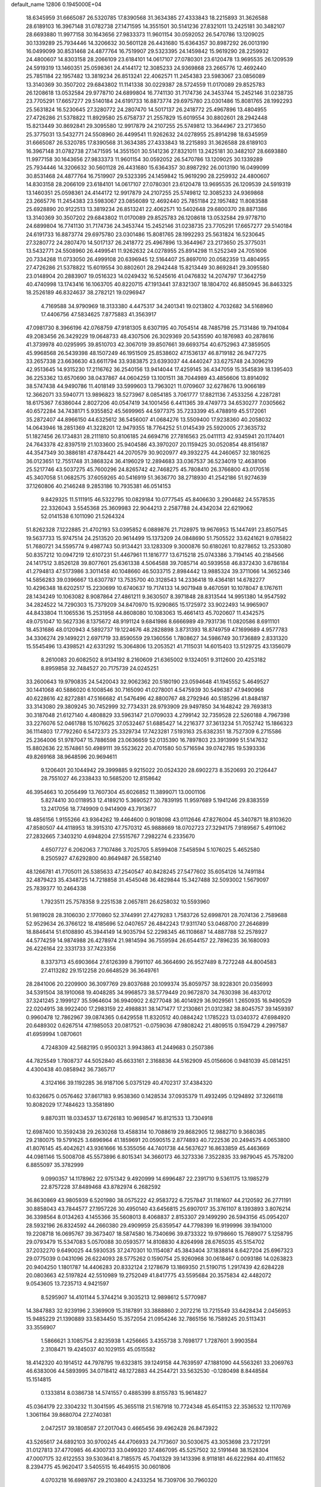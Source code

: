 default_name                                                                    
12806  0.1945000E+04
  18.6345959  31.6665087  26.5320785  17.8390568  31.3634385  27.4333843
  18.2215893  31.3626588  28.6189103  16.3967148  31.0782738  27.1471595
  14.3551501  30.5141236  27.8321011  13.2425181  30.3482107  28.6693880
  11.9977158  30.1643656  27.9833373  11.9601154  30.0592052  26.5470786
  13.1209025  30.1339289  25.7934446  14.3206632  30.5601128  26.4431680
  15.6364357  30.8987292  26.0013190  16.0499099  30.8531468  24.4877764
  16.7519907  29.5323395  24.1459842  15.9619290  28.2259932  24.4800607
  14.8303158  28.2066109  23.6184101  14.0617107  27.0780301  23.6120478
  13.9695535  26.1209539  24.5919319  13.1460351  25.0598361  24.4144172
  12.3085233  24.9369868  23.2665776  12.4692440  25.7851184  22.1957482
  13.3819234  26.8513241  22.4062571  11.2454383  23.5983067  23.0856089
  13.3140369  30.3507202  29.6843802  11.1141338  30.0229387  28.5724559
  11.0170089  29.8525783  26.1208618  13.0532584  29.9778710  24.6899804
  16.7741130  31.7174736  24.3453744  15.2452146  31.0238735  23.7705291
  17.6657277  29.5140184  24.6191733  16.8873774  29.6975780  23.0301486
  15.8081765  28.1992293  25.5631824  16.5230645  27.3280772  24.2807470
  14.5017137  26.2418772  25.4967896  13.4804955  27.4726286  21.5378822
  11.8929580  25.6758737  21.2557829  15.6019554  30.8802601  28.2942448
  15.8213449  30.8692841  29.3095580  12.9917879  24.2107255  25.5749812
  13.3644967  23.2173650  25.3775031  13.5432771  24.5508960  26.4499541
  11.9262632  24.0278955  25.8914298  18.6345959  31.6665087  26.5320785
  17.8390568  31.3634385  27.4333843  18.2215893  31.3626588  28.6189103
  16.3967148  31.0782738  27.1471595  14.3551501  30.5141236  27.8321011
  13.2425181  30.3482107  28.6693880  11.9977158  30.1643656  27.9833373
  11.9601154  30.0592052  26.5470786  13.1209025  30.1339289  25.7934446
  14.3206632  30.5601128  26.4431680  15.6364357  30.8987292  26.0013190
  16.0499099  30.8531468  24.4877764  16.7519907  29.5323395  24.1459842
  15.9619290  28.2259932  24.4800607  14.8303158  28.2066109  23.6184101
  14.0617107  27.0780301  23.6120478  13.9695535  26.1209539  24.5919319
  13.1460351  25.0598361  24.4144172  12.9917879  24.2107255  25.5749812
  12.3085233  24.9369868  23.2665776  11.2454383  23.5983067  23.0856089
  12.4692440  25.7851184  22.1957482  11.8083588  25.6928890  20.9122513
  13.3819234  26.8513241  22.4062571  10.5402648  29.6800370  28.8871386
  13.3140369  30.3507202  29.6843802  11.0170089  29.8525783  26.1208618
  13.0532584  29.9778710  24.6899804  16.7741130  31.7174736  24.3453744
  15.2452146  31.0238735  23.7705291  17.6657277  29.5140184  24.6191733
  16.8873774  29.6975780  23.0301486  15.8081765  28.1992293  25.5631824
  16.5230645  27.3280772  24.2807470  14.5017137  26.2418772  25.4967896
  13.3644967  23.2173650  25.3775031  13.5432771  24.5508960  26.4499541
  11.9262632  24.0278955  25.8914298  11.5252349  24.7051606  20.7334268
  11.0733050  26.4999108  20.6396945  12.5164407  25.8697010  20.0582359
  13.4804955  27.4726286  21.5378822  15.6019554  30.8802601  28.2942448
  15.8213449  30.8692841  29.3095580  23.0148904  20.2883907  19.0516323
  14.0249432  16.5245616  41.0476832  14.2074797  17.3642759  40.4740998
  13.1743416  16.1063705  40.8220715  47.1913441  37.8321307  18.1804702
  46.8850945  36.8463325  18.2526189  46.8324637  38.2782121  19.0296947
   4.7169588  34.9790969  18.3133380   4.4475317  34.2401341  19.0213802
   4.7032682  34.5168960  17.4406756  47.5834625   7.8775883  41.3563917
  47.0981730   8.3966196  42.0768759  47.9181305   8.6307195  40.7054514
  48.7485798  25.7131486  19.7941084  49.2083456  26.3429229  19.0648733
  48.4307506  26.3029369  20.5435590  40.1876983  40.2878616  41.3739978
  40.0295995  39.8510703  42.3067019  39.8507661  39.6693754  40.6752963
  47.3859505  45.9968568  26.5439398  48.1507249  46.1951509  25.8538602
  47.1536137  46.8719182  26.9477275  33.2657338  23.6636630  43.6611794
  33.9383875  23.6393037  44.4440247  33.6275748  24.3096219  42.9513645
  14.9315230  17.2116762  36.2540156  13.9414044  17.4259145  36.4347059
  15.3545839  18.1395403  36.2253362  13.6570690  38.0437867  44.0604259
  13.1001511  38.7044989  43.4856606  13.8914092  38.5747438  44.9490786
  11.4018149  33.5999603  13.7963021  11.0709607  32.6278676  13.9066189
  12.3662071  33.5940771  13.9896823  18.5273967   8.0854185   3.7061777
  17.8821136   7.4533256   4.2287281  18.6175367   7.6386044   2.8027206
  40.0547419  34.1001456   6.4411365  39.4749773  34.6530277   7.0305662
  40.6572284  34.7438171   5.9355852  45.5699965  44.5977375  35.7233399
  45.4788919  45.5172061  35.2872407  44.8966150  44.6325612  36.5456007
  41.0684276  13.5509400  17.9238360  40.2058032  14.0643946  18.2851369
  41.3228201  12.9479355  18.7764252  51.0145439  25.5920005  27.3635732
  51.1827456  26.1734831  28.2111810  50.8106185  24.6694716  27.7816563
  25.0411113  42.9345941  20.1174401  24.7643378  42.8397519  21.1033600
  25.9404586  43.3970207  20.1159425  30.0520854  48.8156187  44.3547349
  30.3886181  47.8784421  44.2070579  30.9020977  49.3932275  44.2460657
  32.1801625  36.0123651  12.7551748  31.3868324  36.4196029  12.2894683
  33.0367537  36.5234019  12.4638106  25.5217746  43.5037275  45.7600296
  24.8265742  42.7468275  45.7808410  26.3766800  43.0170516  45.3407058
  51.0682575  37.6059265  40.5416919  51.3636770  38.2718930  41.2542186
  51.9274639  37.1260806  40.2146248   9.2853186  10.7935381  46.0514153
   9.8429325  11.5111915  46.5322795  10.0829184  10.0777545  45.8406630
   3.2904682  24.5578535  22.3326043   3.5545368  25.3609983  22.9044213
   2.2587788  24.4342034  22.6219062  52.0141538   6.1011090  21.5264324
  51.8262328   7.1222885  21.4702193  53.0395852   6.0889876  21.7128975
  19.9676953  15.1447491  23.8507545  19.5637733  15.9747514  24.2513520
  20.9614499  15.1373209  24.0848690  51.7505522  33.6241621   9.0785822
  51.7680721  34.5595774   9.4987743  50.9134421  33.1283309   9.3000876
  50.6180261  10.8278652  13.2533080  50.8357212  10.0947219  12.6107231
  51.4467961  11.1816777  13.6715218  25.0743386   3.7194145  40.2184566
  24.1417512   3.8526128  39.8077601  25.6361338   4.5064588  39.7085714
  40.5939558  46.8372430   3.6786184  41.2794813  47.5173986   3.3011458
  40.1048660  46.5033715   2.8984442  13.9885324  39.3711066  14.3652346
  14.5856283  39.0396667  13.6307787  13.7535700  40.3128543  14.2336418
  19.4364181  14.6782277  10.4296348  18.6202517  15.2230699  10.6740637
  19.7174133  14.9071948   9.4670591  10.1078047   8.1767611  28.1434249
  10.1063082   8.9087864  27.4861211   9.3630507   8.3971848  28.8313544
  14.9951380  14.9547592  34.2824522  14.7290303  15.7379209  34.8470970
  15.9290865  15.1725972  33.9022493  14.9965907  44.8433804  11.1065536
  15.2531958  44.8608080  10.1083063  15.4661413  45.7020607  11.4342575
  49.0751047  10.5627336   8.1375672  48.9191124   9.6841986   8.6666989
  49.7931736  11.0820586   8.6911101  18.4531686  48.0120943   4.5892737
  19.1224676  48.2828898   3.8731393  18.8749759  47.1699689   4.9577783
  34.3306274  29.1499221   2.6971719  33.8590559  29.1360556   1.7808627
  34.5986749  30.1736889   2.8331320  15.5545496  13.4398521  42.6331292
  15.3064806  13.2053521  41.7115031  14.6015403  13.5129725  43.1356079
   8.2610083  20.6082502   8.9134192   8.2160609  21.6365002   9.1324051
   9.3112600  20.4253182   8.8959858  32.7484527  20.7175739  24.0245251
  33.2600643  19.9790835  24.5420043  32.9062362  20.5180190  23.0594648
  41.1945552   5.4649527  30.1441068  40.5886020   6.1008546  30.7165090
  41.0278001   4.5475939  30.5496387  47.9490968  40.6228616  42.8272881
  47.5166682  41.5476496  42.8800767  48.2792946  40.5185296  41.8484187
  33.3143080  29.3809245  30.7452999  32.7734331  28.9793909  29.9497850
  34.1648242  29.7693813  30.3187048  21.6127140   4.4808829  33.5963147
  21.0709033   4.2799142  32.7359528  22.5260188   4.7967398  33.2276076
  52.0461788  15.1076625  37.0532467  51.6885427  14.2216377  37.3613234
  51.7052742  15.1866323  36.1114803  17.7792260   6.5472373  25.3329734
  17.7423281   7.5193163  25.6382351  18.7527309   6.2715586  25.2364006
  51.9787047  15.7886598  23.0636659  52.0135390  16.7897803  23.3913999
  51.5147632  15.8802636  22.1574861  50.4989111  39.5523622  20.4701580
  50.5716594  39.0742785  19.5393336  49.8269168  38.9648596  20.9694611
   9.1206401  20.1044942  29.3999885   9.9215022  20.0524320  28.6902273
   8.3520693  20.2126447  28.7551027  46.2338433  10.5685200  12.8158642
  46.3954663  10.2056499  13.7607304  45.6026852  11.3899071  13.0001106
   5.8274410  30.0118953  12.4189210   5.3690527  30.7839195  11.9597689
   5.1941246  29.8383559  13.2417056  18.7749909   0.9414909  43.7913677
  18.4856156   1.9155266  43.9364262  19.4464600   0.9018098  43.0112646
  47.8276004  45.3407871  18.8103620  47.8580507  44.4118953  18.3915310
  47.7570312  45.9888669  18.0702723  27.3294175   7.9189567   5.4911062
  27.2832665   7.3403210   4.6948204  27.5515767   7.2982274   6.2335670
   4.6507727   6.2062063   7.7107486   3.7025705   5.8599408   7.5458594
   5.1076025   5.4652580   8.2505927  47.6292800  40.8649487  26.5582140
  48.1266781  41.7705011  26.5385633  47.2540547  40.8428245  27.5477602
  35.6054126  14.7491184  32.4879423  35.4348725  14.7218858  31.4545048
  36.4829844  15.3427488  32.5093002   1.5679097  25.7839377  10.2464338
   1.7923511  25.7578358   9.2251538   2.0657811  26.6258032  10.5593960
  51.9819028  28.3106030   2.1770860  52.3744991  27.4279283   1.7583726
  52.6998701  28.7074136   2.7589688  52.9529634  26.3766122  18.4185696
  52.0407657  26.4842243  17.9311740  53.0468700  27.2646899  18.8846414
  51.6108890  45.3944149  14.9035794  52.2298345  46.1108687  14.4887788
  52.2578927  44.5774259  14.9874988  26.4278974  21.9814594  36.7559594
  26.6544157  22.7896235  36.1680093  26.4226164  22.3331733  37.7423356
   8.3373713  45.6903664  27.6126399   8.7991107  46.3664690  26.9527489
   8.7272248  44.8004583  27.4113282  29.1512258  20.6648529  36.3649761
  28.2841006  20.2209900  36.3097769  29.8037688  20.1099374  35.8059757
  38.9228301  20.0356993  34.5391504  38.1910068  19.4048285  34.9968573
  38.5779449  20.9672870  34.7630398  36.4837012  37.3241245   2.1999127
  35.5964604  36.9940902   2.6277048  36.4014929  36.9029561   1.2650935
  16.9490529  22.0204915  38.9922400  17.2983159  22.4988831  38.1471477
  17.2130861  21.0312382  38.8045757  39.1459397   0.9960478  12.7862967
  39.0874365   0.6429558  11.8320512  40.0884242   1.1785223  13.0340372
  47.6984920  20.6489302   0.6267514  47.1985053  20.0817521  -0.0759036
  47.9808242  21.4809515   0.1594729   4.2997587  41.6959994   1.0870601
   4.7248309  42.5682195   0.9500321   3.9943863  41.2449683   0.2507386
  44.7825549   1.7808737  44.5052840  45.6633161   2.3168836  44.5162909
  45.0156606   0.9481039  45.0814251   4.4300438  40.0858942  36.7365717
   4.3124166  39.1192285  36.9187106   5.0375129  40.4702317  37.4384320
  10.6326675   0.0576462  37.8617183   9.9538360   0.1428534  37.0935379
  11.4932495   0.1294892  37.3266118  10.8082029  17.7484623  13.3581890
   9.8870311  18.0334537  13.6726183  10.9698547  16.8121533  13.7304918
  12.6987400  10.3592438  29.2630268  13.4588314  10.7088619  29.8682905
  12.9882710   9.3680385  29.2180075  19.5791625   3.6896964  41.1859691
  20.0590515   2.8774893  40.7222536  20.2494575   4.0653800  41.8076145
  45.4042621  43.9361666  16.5355056  44.7401738  44.5637627  16.8633859
  45.4463669  44.0981146  15.5008708  45.5573896   6.8015341  34.3660173
  46.3273336   7.3522835  33.9879045  45.7578200   6.8855097  35.3782999
   9.0990357  14.1178962  22.9751342   9.4920999  14.6996487  22.2391710
   9.5361175  13.1985279  22.8757228  37.8489468  43.8782974   6.2682592
  36.8630869  43.9805939   6.5201980  38.0575222  42.9583722   6.7257847
  31.1181607  44.2120592  26.2771191  30.8858043  43.7844577  27.1957226
  30.4950140  43.6456815  25.6907017  35.3761107   8.1393893   3.8076214
  36.3398564   8.0134263   4.1455366  35.5608013   8.4068837   2.8153307
  29.1499290  26.5943156  45.0954207  28.5932196  26.8324592  44.2660380
  29.4909959  25.6359547  44.7798399  16.9199996  39.1941000  19.2208718
  16.0695767  39.3673407  18.5874580  16.7340696  39.8733322  19.9798660
  15.7689077   5.1258795  29.0793479  15.5347083   5.0570088  30.0593577
  14.8108830   4.8264998  28.6765035  45.5154702  37.2032270   9.6490025
  44.5930535  37.2470301  10.1154087  45.3843404  37.1838814   8.6427204
  25.6967323  29.0775039   0.0431096  26.6224093  28.5775262   0.1590754
  25.9260968  30.0618467   0.0093186  14.0263823  20.9404250   1.1801787
  14.4406283  20.8332124   2.1278679  13.1869350  21.5190715   1.2917439
  42.6284228  20.0803663  42.5197824  42.5510989  19.2752049  41.8417775
  43.5595684  20.3575834  42.4482072   9.0543605  13.7235713   4.9421597
   8.5295907  14.4101144   5.3744214   9.3035213  12.9898612   5.5770987
  14.3847883  32.9239196   2.3369909  15.3187891  33.3888860   2.2072216
  13.7215549  33.6428434   2.0456953  15.9485229  21.1390889  33.5834450
  15.3572054  21.0954246  32.7865156  16.7589245  20.5113431  33.3556907
   1.5866621   3.1085754   2.8235938   1.4256665   3.4355738   3.7698177
   1.7287601   3.9903584   2.3108471  19.4245037  40.1029155  45.0515582
  18.4142320  40.1914512  44.7978795  19.6323815  39.1249158  44.7639597
  47.1881090  44.5563261  33.2069763  46.6383006  44.5893995  34.0718412
  48.1272883  44.2544721  33.5632530  -0.1280498   8.8448584  15.1514815
   0.1333814   8.0386738  14.5741557   0.4885399   8.8155783  15.9614827
  45.0364179  22.3304232  11.3041595  45.3655118  21.5167918  10.7724348
  45.6541153  22.3536532  12.1170769   1.3061164  39.8680704  27.2740381
   2.0472517  39.1808587  27.2017043   0.4665456  39.4962428  26.8473922
  43.5265617  24.6892103  30.9700245  44.4706933  24.7173607  30.5030675
  43.3053698  23.7217291  31.0127813  37.4770985  46.4300733  33.0499320
  37.4867095  45.5257502  32.5191648  38.1528304  47.0007175  32.6122553
  39.5303641   8.7185575  45.7041329  39.1413396   8.9118181  46.6222984
  40.4111652   8.2394775  45.9620417   3.5405515  16.4649515  30.0601806
   4.0703218  16.6989767  29.2103800   4.2433254  16.7309706  30.7960320
  13.8000369  23.2204558   8.4124894  13.9237646  22.9804015   7.3966371
  14.1629022  22.3785696   8.8982368  24.0358073  26.5254164  39.6488226
  23.1942367  26.0416880  39.9482917  24.7386374  26.1688097  40.2618835
  19.0375624  38.8911513  34.9461568  18.2164952  38.3835447  35.2926418
  19.8275433  38.3905346  35.4074278  21.3752600  29.8736727   1.7273725
  22.0951876  30.4180799   1.1841950  20.9319147  29.2886148   0.9538299
   6.3104915  37.5554097  21.4095025   6.7542224  36.7617504  20.9698378
   6.1396976  38.2157828  20.6510656  33.9023484  11.9008226   9.7693020
  33.0431532  12.3451044   9.4192777  33.8842182  10.9306859   9.4503500
  25.0990668  46.2012637  12.9650079  24.1776165  46.6487473  13.0880902
  25.4783982  46.8465979  12.1468525  50.3593482  23.4461558  33.1677772
  50.5536126  22.9560098  34.1319174  50.2077772  22.5644359  32.6252560
  22.8187931  19.0784633  32.6302086  23.1812438  19.9734595  32.2163265
  22.5322239  19.3528694  33.6520271  51.3296489   3.3525193   6.7251744
  50.9528555   3.5747214   7.6218636  51.7371189   4.2383496   6.3603990
  47.5391508  25.2819134   6.8513174  47.1190836  24.3640731   7.2810332
  48.5463102  25.1429075   7.0009480  18.0904086   4.3915704  38.9999381
  18.5524815   4.1150878  39.9167735  18.4602144   5.2977619  38.7436051
  30.7226660  39.1872641  17.5966585  30.1897533  38.6741686  16.8320699
  31.4299650  39.6811620  17.0213797  37.4208058  21.0586456   9.3598497
  37.9615603  20.2393911   9.6851474  36.5004527  20.6810496   9.1328834
  28.3510846  12.8181597   5.5475351  28.6196078  12.1184932   4.7315633
  28.2534083  12.1071138   6.3133404  25.4355372  11.2066773  30.1455014
  25.8412893  12.0047118  29.6335177  24.9939692  10.6079621  29.4598952
  39.0843702  28.6016721   8.8761911  38.6369641  28.3177583   9.7211619
  40.0321129  28.8629348   9.2622935  18.7705649  21.9033105   7.2105739
  19.2599343  22.8368963   7.0578345  18.0174632  22.2136813   7.8794578
  27.8282631  44.6689130  40.0021655  28.3954893  44.1746066  39.3068645
  27.4352438  45.5008263  39.5684441   1.6755630  14.9391148  24.1561522
   2.5709600  15.3516286  23.8665587   1.0190806  15.3872259  23.5470105
  32.7112420   1.1245571  35.5121997  32.4983901   2.1107613  35.7981464
  32.4953040   0.6098040  36.3844196   2.0792292  19.0909535  44.4508984
   2.2349713  18.2268886  44.8707312   1.2321555  19.0283568  43.9069080
  11.5086802   9.2029529   2.2099116  11.8007538   9.8187164   1.4828470
  11.4508057   8.2669054   1.7434015  42.0727045  43.2770934   1.4070039
  41.1477192  43.3640453   0.9425554  42.4735361  44.2399578   1.3548814
  52.7168323  41.4755708  44.8593607  52.8297310  42.3242602  45.4020249
  51.8419496  41.0719024  45.2005666   4.7571069  15.1295694   2.3798887
   4.0981017  15.1141459   3.1646509   5.0794767  16.0906816   2.3242913
   0.6646307  46.5690157  33.4315377   1.1298458  46.3304770  34.3654801
   1.5483633  46.8708868  32.9310030  16.0116955  29.8888485  44.6735194
  15.0858789  29.4152680  44.7992372  16.5420805  29.6359839  45.5309601
  11.9051302  11.8098083  27.0264677  12.4020668  11.2251375  27.6850035
  11.3149473  12.4256267  27.6144475  50.8076181  23.1512139  28.2212678
  51.1137004  22.6173627  27.4216530  50.1012010  22.5681506  28.7091221
  34.4133792  38.6972344   6.2723332  33.4845062  39.1149788   6.2354143
  35.0932847  39.4690416   6.1269128  40.9526607  28.7040863   0.0328105
  41.6321228  28.5267510   0.8031161  40.1027334  28.2301771   0.2884176
  25.8951922  29.9707137  33.0759558  26.5098425  30.7093233  33.2814806
  25.8626509  29.3350349  33.8806938  29.8611389  31.3289670  24.4715105
  29.3651493  32.1558692  24.6844719  30.0283033  31.4520349  23.4186053
  45.3307686  29.8967383  37.1344481  46.3489290  29.6859929  37.0656257
  45.3181167  30.8046313  36.6074797  46.6251565  13.3144198  27.3006869
  47.2161042  14.1177767  27.0410557  45.6655597  13.7444662  27.1831831
  50.1763891  45.8213841  28.5503559  49.7423143  46.3281827  27.7604439
  50.2134435  46.5294272  29.3151570  24.8488252  42.4552989  14.2010984
  24.1146716  42.6191394  13.5551589  25.3227454  41.5842508  13.9544062
   6.2773937  33.4099833  44.6711052   5.9228926  33.7596011  45.5580006
   7.0378598  34.0735404  44.4323567  15.2295646  32.7207705   7.9414159
  14.2867004  33.0886469   8.0943846  15.6864712  33.0467045   8.8380255
  50.2659116   4.4181514  40.1231328  50.2955787   4.0238792  39.1495859
  51.0960006   3.9403285  40.5290365  16.3108428  44.9942702   8.6473146
  17.1823387  44.6055153   8.8432190  16.4583865  45.9950950   8.4354639
  13.1855955  24.3988897  44.0654678  13.5635450  25.1937955  44.5216978
  12.6249314  24.7336021  43.2994332  31.8464948   7.5931775  32.8654206
  31.1204894   8.1625014  32.5376311  32.7469887   8.1214712  32.9241598
  49.4185230  49.3324272  24.3116763  48.5901507  49.7729871  23.8423706
  49.7741268  48.7410458  23.5712503   2.9272361  37.7436955  21.5940617
   3.0639743  37.6963501  20.5830856   2.6520288  36.7874669  21.8756772
  25.1412976  17.0504962  16.8450640  24.2283571  16.5802152  16.9465778
  25.7887913  16.3466730  17.2842582  23.5546755  48.1997876  17.0496049
  23.2912031  49.1764678  17.3462618  24.0047072  47.8676089  17.8919967
  29.4400095  39.4130195   9.2936595  29.7350553  38.7059186   8.6312296
  28.4321489  39.5404851   9.0133535  28.4555410  28.0253038  15.3415302
  29.1778980  28.2128479  14.6469630  27.6076834  27.7496449  14.8342396
  52.4418124  33.0721060  25.4428739  52.8855940  33.7352970  26.0838614
  52.1176797  33.6142347  24.6450259  20.5896558  20.0711353  46.2942900
  20.7953580  19.3719779  47.0186107  19.5911946  20.3624718  46.5402417
  33.7504214  18.6274349  25.4792241  34.4278814  18.3303604  26.1574991
  33.9877224  18.1308958  24.6276778  10.3902145  47.2590543  14.1014918
  11.2313316  47.7906841  14.1957661  10.7328693  46.2751454  14.1334146
  15.0099220  13.9355963  21.6642641  14.9819090  12.9131186  21.5977541
  16.0303084  14.1350837  21.6638032  45.7847322  11.2277496   8.5861913
  46.6276305  11.4530347   8.0616345  45.9565155  11.6166234   9.5571504
   6.2149378  38.5208321  18.8536551   7.1863596  38.8003706  19.0418599
   6.1381159  38.7878439  17.8461171  27.9877123   6.8391274  14.2154008
  28.8190267   7.2674556  14.6752353  27.8344171   7.3225304  13.3840007
  38.0671513  41.7675933   8.0986930  38.6207650  41.0217124   8.4931076
  37.0991118  41.5978592   8.4535401  44.0247108  33.2735998   1.8978079
  44.5662364  32.3983090   1.8963202  44.7018712  34.0201287   2.1210183
  50.2440390   6.7496401  18.1624892  49.5518327   6.7550139  18.9876837
  50.8634864   7.5341947  18.4257092  42.9127581   6.2225283  27.1430258
  43.8346227   6.0038987  26.7954623  42.2440917   5.6556137  26.6033553
  25.4897565  25.1483582  14.4036865  25.7858569  24.5627333  15.1931261
  26.3161266  25.1403927  13.8046409  33.6993148  42.0718620  37.9875671
  34.4725186  41.6749952  38.5232018  32.9162632  41.4592053  38.2037178
  35.9401289   0.2283847  17.8135484  35.5938746  -0.1168127  16.8943867
  36.6653515   0.8977825  17.5154595  37.7422483  16.1522394  33.2230177
  38.7707154  16.0993800  33.3086199  37.4162293  16.1723718  34.1842648
  35.2077502  49.0085163  15.2902647  35.8873354  49.3020922  14.6214651
  35.0340204  47.9981209  15.1183666  20.6520417  23.9583677  31.7944547
  21.4139970  24.6114074  31.9895821  20.8569026  23.7206804  30.7551820
  31.5247931  24.3289081  45.4994764  31.1423507  23.3370836  45.5373481
  32.0860308  24.2657437  44.6071076  43.2357608  23.6072704  15.1121905
  43.7105873  24.4340424  14.9164724  42.5206266  23.4986500  14.3814916
  18.5488533  47.2596131  26.6974636  19.3769187  47.1524509  27.2725387
  18.9024216  47.4037865  25.7395013   1.1156814   8.0456514   6.3162074
   1.9695744   8.4836279   5.9530382   0.5122728   8.8348832   6.4599583
   5.7962658  15.5825987  40.3036607   5.0566996  15.9425519  40.8927032
   5.9015198  14.5951771  40.6018217  27.5144755   3.8951117  27.2287732
  26.8496764   3.2079442  27.6751703  27.0811034   4.7888060  27.3973268
  49.2194591  38.7895687  33.0687326  48.9197157  38.1632779  33.8208891
  48.6976912  39.6801672  33.3601727   2.4108614  49.2801804  42.1494533
   2.1037821  48.6907848  42.9372060   2.9663734  50.0351210  42.6049467
  44.7961382  26.5641309  19.2806111  45.0268622  27.3082761  19.9425805
  43.8601410  26.6981756  19.0491271   7.2438217  24.8941534   7.5970843
   6.7972213  24.0695762   7.2124169   7.9888455  24.5117023   8.1492525
  49.0015990  24.6340389  38.5240191  48.0027246  24.5413186  38.1764526
  48.9753172  25.4557610  39.1071414  46.6381080  30.9751903  42.1591209
  47.6374790  30.6796333  42.1167297  46.0773748  30.3001257  41.6632165
  35.7524814   1.0234228  27.2871513  34.7473180   0.6960384  27.4007689
  36.1876951   0.2807656  26.7402791  24.4718486  31.3737439  35.6481243
  25.1431153  32.0881515  36.1018330  23.9884702  32.0125617  34.9941513
  30.8758055   3.0231961  43.1310993  30.3118123   2.6413130  42.3175548
  31.2103098   3.9361135  42.6941404  42.9137909  40.3448488  11.8431073
  43.1550058  41.0806845  12.5043685  43.6164789  40.4482291  11.1385460
  27.4043478   4.0031052  30.7800451  27.6440986   3.3282122  31.4928981
  28.0339920   4.8443837  30.9306414  24.3347597  14.1475448  12.5195525
  25.0287643  14.0766518  11.8134213  23.5070543  14.6022243  12.0826958
   1.4971029   6.2368325  38.1695919   0.6904645   6.4919671  37.6202726
   1.1614154   6.1016563  39.1525125  52.0163592  44.3153015  33.0439559
  52.8402208  43.7459034  33.2132520  52.3829036  45.2890179  32.9672767
  26.2279656  24.0456172  16.7023391  25.7394534  23.9893325  17.5725277
  27.2157410  23.9266823  16.9222519  20.4439020  11.1203134   9.4436685
  20.5196078  11.6773609  10.3364653  20.2413154  10.2051018   9.7734786
  29.4877635  12.3608731  21.4762209  29.0686916  13.3191928  21.5790274
  30.4722980  12.4783737  21.7126453  36.4408708  46.7590572   9.0731136
  36.7645550  45.7788219   9.2034652  36.0176448  46.9109648  10.0179420
  16.7573882  32.1228377  11.9760540  15.9316125  32.1026616  12.5147787
  16.6454017  31.5844816  11.1567019   5.5262599  36.9418177   7.6342343
   6.5291173  36.9489945   7.6831939   5.1318420  37.7437180   8.1470163
   6.9763896  20.5372467  40.5272952   6.4874221  20.7312300  41.4474215
   6.2122027  20.1054938  39.9263489  30.2526331  27.0438787   6.9972564
  31.0862935  27.6404466   6.8020565  30.2983883  26.3568233   6.2085156
  20.0437574  37.7473974  16.0675020  20.4117939  38.5702055  16.5563375
  19.4681683  37.2935585  16.7522711  33.9278203   1.2436578   1.2977119
  34.1442156   2.2253533   1.6492594  33.0328907   1.0611303   1.7775789
  32.9092761  39.1714542  44.2576417  33.0255586  39.3015889  43.2751800
  32.2600805  39.9597782  44.5397669  37.2687387  18.2168396  11.7362399
  37.9270746  18.2377741  10.9138901  36.3468122  18.2006756  11.2675455
  41.4658195  19.9602837  14.9124654  41.2735734  20.7150380  14.2525304
  40.7738190  19.9191768  15.6326767  41.7279928  47.8419004  15.9561212
  41.2533759  46.8843063  16.0328999  40.9572331  48.4424837  16.3482230
   3.6111374  31.5013033  43.5203011   4.1066482  30.8324494  44.1354172
   2.6010540  31.3565347  43.7722881  29.9664716  35.2063456  31.1720597
  28.9716540  35.4360543  31.2752067  30.4181368  36.0623545  30.9764672
  51.5475039  41.5691759  16.6122872  50.6394859  41.8345209  16.2308750
  51.4163244  40.5860896  16.9190671  17.8311825  39.4148721  11.8557445
  18.3359858  38.6172675  12.3620169  18.5627721  39.8268442  11.3110821
  14.0702898  47.7919173  13.6659874  13.4565291  48.3006940  14.3768136
  13.8877215  48.3550440  12.8190007  21.1814605  20.2888275  20.5495033
  21.5887652  20.9520060  21.2158436  20.6449764  19.6849020  21.1556285
  19.3580331  34.2244064  17.9791577  19.0759803  33.9339621  18.8959726
  19.0367481  35.2001998  17.8786127  38.6578088  30.1986011  43.1323950
  38.1786498  31.0433646  43.4930021  38.2769651  29.9897694  42.1985776
   0.1656730  28.7692072  19.6010632  -0.3042844  28.8213313  20.4642680
   1.1454359  28.9661841  19.8500418  18.5845080  33.7557122  20.4679500
  18.9996408  34.2420479  21.2732962  17.5515628  33.8581112  20.7261011
  16.0339122  34.2289747  20.8606558  15.3350786  33.7281089  21.3540346
  15.5565291  34.4883599  19.9773136  31.9519058   8.5192031   2.2745702
  31.7076565   7.9995549   1.3621331  32.5456779   9.2993105   1.8875460
  28.0807696   8.9181630  41.2699922  27.7881842   9.2769253  42.1527042
  28.7928743   9.5795503  40.9673191   0.5103883  26.2491019   1.0810748
   0.2134727  25.3880788   0.6917232   1.2083937  26.6478778   0.4769022
   4.4527747   7.9924774  28.1416868   4.4971308   7.2198230  28.7982308
   5.1250163   7.8492184  27.4027831  48.6389041   2.0021685  38.5721918
  49.3384758   2.6811124  38.3294336  47.8149236   2.2691699  38.0341048
  30.2084412  15.5466506  43.0814287  29.4398601  16.1589015  43.3518186
  30.1952307  15.6021811  42.0703414  25.6742672  13.2240278  26.5830263
  25.5645965  14.1606152  26.1665304  26.0066926  13.4245728  27.5282923
  46.3815140   8.0474919  11.9801048  46.4380798   9.0476640  12.2823333
  45.4432307   7.9688218  11.6116400  18.2739671  28.2897798  41.1087724
  17.3660114  27.9701389  41.3920092  18.1880060  28.6534739  40.1446124
  18.7556431  30.6136068  20.7523200  19.5754253  30.4532838  20.1752765
  18.6336394  31.6630195  20.8480364  10.7263752   6.6138855  12.2214780
  11.1016235   5.7727442  12.6800569  11.4323680   6.8349118  11.5027742
  20.9050724  28.0157649   5.7863335  21.3456878  27.3153994   5.1081710
  21.2422840  28.9264737   5.4068671  23.6017174  34.3971706  28.4149652
  23.2083272  33.4833192  28.4596430  23.2968503  34.8282219  29.3049664
  46.3265837  13.2801803  15.3828765  45.7598108  13.0232350  14.5371791
  46.5021064  12.3349927  15.7673418  31.9811766  46.9253938  39.4690428
  32.2524781  46.5950590  38.5571678  31.0512780  46.5662216  39.6455829
  33.1503021  31.3585658  23.0905643  32.5990520  31.8082935  22.4007580
  32.7968050  30.3961106  23.1807071  36.0375117   0.9797198  22.9737938
  35.5344562   1.1174322  22.0908931  37.0313318   0.9141837  22.5498041
   2.2817387  37.8557126   2.2826002   2.4261380  37.2050876   3.0481898
   3.2422588  38.2216469   2.0524435  32.1794303  19.5863314  17.5234944
  33.1152594  19.7918872  17.1902652  32.2945625  18.6993257  18.0134980
  21.6972185  47.6958993  42.8440782  21.2254410  48.5306881  42.4057325
  22.1089169  48.0507653  43.7064034  29.4689334  45.3357162  42.1846507
  28.8252650  46.0343955  42.3678706  29.2034543  45.0869005  41.1981565
  20.0578670   0.5817495  11.8854304  20.0470005   0.7193333  10.8520008
  19.1549774   0.9092425  12.2280991  49.1742102  17.2365323   3.2329820
  48.4107373  17.0864195   2.4496469  49.4868440  18.2034620   2.8613077
   9.8222209  30.9238961  11.6058698  10.0542213  30.0713099  12.1708662
   8.8528758  30.7564668  11.3051795   2.8497767  44.2425221  21.2381074
   2.7546869  45.2232683  21.0200591   2.9737719  43.7339140  20.3811593
  34.5891461  45.3026191  28.9379477  34.5078717  45.0392681  27.9003870
  33.6469145  45.5431236  29.2032377  37.7730134  37.0166522  39.7834033
  38.0666423  37.4130870  38.9177475  37.0853750  36.2710737  39.6118843
  16.3316964  27.5990699  28.5119314  16.3110156  28.0613382  29.4782426
  17.2228645  27.9086395  28.1314685   2.9000367  47.3815620  32.4906230
   3.5897652  46.6341818  32.6468218   3.0677474  47.7056631  31.5240477
  10.9725515  15.2322487  14.3163259  10.5354299  15.6279427  15.1644650
  10.1646948  14.9638096  13.7259707  43.3936754  45.3962531  18.3166587
  44.0225691  44.8799188  18.9375154  43.5638737  46.3879573  18.5819649
  31.9025420  32.6393711  18.4433504  32.2648808  31.7736056  18.0011366
  30.9679232  32.3591980  18.8240307  48.5537186   4.3524139  41.9440136
  49.3073400   4.3869861  41.2277111  48.6748767   5.0519563  42.6186131
  14.8508289  38.4360131   8.8624155  14.3928051  38.3682473   7.9417662
  15.8586655  38.2619804   8.5949088  50.7684111   3.3638726  28.6967364
  50.1140512   4.0327515  29.1942056  51.5635521   3.9053030  28.5071731
  37.2494167  24.0652061  31.6393278  36.8940988  23.8322614  32.5464288
  37.2976337  25.1124838  31.5950839  35.9696583  24.6068715  16.7055914
  35.2350422  24.0400367  17.1654411  36.7409124  23.9734768  16.5983370
  40.1085190  45.0862818   7.3373924  39.2980080  44.6082843   6.8991228
  40.7728186  45.0372944   6.4851320  41.7604502  16.7288676  29.7262678
  41.9568275  16.0123079  29.0392094  42.2829137  16.5550171  30.5525942
  25.9397836  33.9245082  15.4393794  26.1598423  33.5555387  14.5180226
  24.9896136  34.0600015  15.5244304  49.6777358  19.5585818   2.1788280
  48.9856747  19.9626916   1.5360566  50.5514808  20.0210632   1.8831350
  13.3127994  24.0727580  34.6820924  13.0397414  23.4529362  35.5171760
  14.3069995  23.8646647  34.6275341   4.1721282  27.2680629  20.4399886
   4.9333955  26.6837731  20.8667109   4.0077446  26.8681757  19.5129156
   5.7506881  36.7264149  33.6916873   5.5892814  36.3317337  32.7859849
   5.0986888  37.5515076  33.7003356   6.1201504  10.4753339  31.4195345
   6.8202590  10.1713428  32.1189287   5.3914529   9.7088532  31.4173684
  30.0328141  48.8216114   4.7712578  29.3495036  48.7670999   3.9928753
  30.2880457  47.8893093   5.0181467   1.2658555  12.7255505  45.5216264
   1.5778826  13.3658738  44.7021022   0.8096526  11.9351490  45.0357924
  38.6821695  38.7146684  33.3167860  38.4116390  38.6110498  32.3412317
  38.0881938  39.4620966  33.6468288  32.5204700  35.6967178  47.3018346
  33.0598513  35.9789280  46.4304668  33.1258799  34.9902568  47.6823941
  14.1341154  32.6443378  31.4249669  14.4805106  31.8801104  31.9615846
  14.9376139  32.9925203  30.8900609  12.7340999  36.4627527   9.8177471
  13.3984360  37.0713423   9.3657012  11.8317190  37.0021359   9.7528471
  20.8913189  26.3988768  18.6417297  20.8851286  25.5139925  18.0702665
  20.9211102  27.1225593  17.9401131  13.3862404  35.5586245  43.5941689
  13.4261898  36.5662227  43.8242624  13.6113372  35.4747172  42.6089297
  52.3687426  19.6775036  42.9078676  51.8722611  20.4988437  42.4825608
  52.3034886  18.9994045  42.1319622  28.7198795  32.2603037  28.4173022
  28.0236709  32.8625732  27.9473046  28.1468728  31.4971665  28.8267889
   7.8527608   0.6676517  25.7050904   8.4412297   1.5096616  25.4473297
   7.6301281   0.8984752  26.7173848  31.7406972  43.1207473  18.8330771
  31.1085395  42.3944036  19.0581421  32.7073233  42.6730883  18.7726643
  51.4146828  15.7301425  39.7512573  51.9216407  15.2090462  39.0605774
  50.5551210  16.0188259  39.2294064  34.4105295   3.1998965  45.6552125
  34.9968749   3.3394369  44.7697697  35.1843196   3.2940020  46.3584639
  13.4347886  23.3511182  29.9356422  14.1017357  23.9479693  29.4532600
  12.5410921  23.4122655  29.5377537  46.8537389  34.9279302  10.0196268
  46.3950163  35.8215312   9.8820099  47.6951052  35.1054722  10.4574192
  11.0024090   1.2285138  23.4220183  11.1606043   1.8493793  24.2738988
  11.7279730   0.4743996  23.5530360  11.6728968  42.6265285  40.6681654
  12.1827964  41.7526449  40.4319844  12.3852909  43.1811746  41.1052919
  45.2652402  42.4747444  31.2654601  45.1178296  42.3663423  32.2806639
  44.2884728  42.6304418  30.9340355   3.2200633  22.8999542  43.1449331
   2.3571570  23.3923171  43.0205338   3.0551888  21.9322494  42.7829554
  36.6613568  12.5553854   9.3903311  35.6540042  12.3894686   9.6161643
  36.8008872  12.2126566   8.4326078  33.6934574  36.3943138  45.0865347
  33.4107381  37.3693347  44.8754265  33.4913861  35.9038885  44.1742022
   4.8389298   3.0338220  33.1627602   4.5627652   3.9646939  33.4125914
   5.2185978   2.6373339  34.0436056  27.3936626  18.4377311  35.5980109
  27.2412446  18.4597580  34.5740456  26.5184028  17.9550902  35.9394741
  20.5053406   9.4913553   4.8664401  20.1173645  10.3284906   5.0666937
  19.7589223   8.9407498   4.3311705   5.3951049   8.1847864   3.5911373
   6.1633084   7.5350069   3.7832801   5.8954581   9.0545875   3.2137495
  43.7051123  10.3489815  32.8666327  44.6073214  10.3724191  33.3788119
  43.3665186   9.4064569  33.0518770   1.6799038  20.1407315   9.6464961
   0.7471275  20.3305381  10.1598696   2.3423655  20.3620183  10.4507369
  33.2169366  11.8761949  34.4307900  33.3118388  12.0676301  33.4652251
  32.1926213  11.8633742  34.6045799  51.5397460  41.7235543  12.4390919
  52.2937415  41.6236867  13.1196119  51.1058870  42.6586072  12.5957278
  40.2936781   3.8811743  14.9213418  40.7312006   3.2273198  14.2908730
  40.8043544   4.7706296  14.9432125  16.5874710  41.5255496  21.1068060
  16.7667363  42.5157545  21.0644655  16.8773075  41.2400970  22.0327189
  47.4690164  33.3666272  15.1551930  48.1968166  33.7794653  15.7757862
  47.4659976  34.0793754  14.3971173  16.2003531  15.9543530  23.8890874
  16.2944732  14.9746454  24.1564691  16.4222624  16.5264297  24.6789754
  24.5431320  48.7109832  36.0299677  24.6357130  49.4200035  35.2407318
  25.4174798  48.2019563  35.8419768  37.7789507  32.6132781  39.6331226
  37.4935318  32.3289034  38.6636906  38.7222162  32.9510984  39.5224199
  49.8525683  38.5240886  28.4640034  48.8083764  38.4796243  28.6105989
  49.9854444  39.3065595  29.1813421  40.8067715  24.7353470  39.0271538
  40.5545934  25.2661719  39.8536167  40.6047586  23.7690971  39.2546192
  19.2594264  44.6940641  45.9968210  19.8884357  44.1621832  46.5991264
  19.7935514  44.8354611  45.0700611  11.5256905  45.1346461   4.6564904
  12.0714093  45.7218734   3.9862839  10.8113597  44.6918892   4.1117306
  31.1756511  47.7844664  33.8556222  30.1844522  47.8752583  33.6795654
  31.5906720  48.6917869  33.4637540  45.6253000  32.8335273  16.9559558
  44.9036942  32.3492040  16.4634746  46.3670126  32.8912800  16.2532172
   7.6855389  30.9139476  35.8372811   7.8201682  30.0276234  35.4422027
   6.9998872  30.6966307  36.6048452  28.6482449  47.3775174  46.1936851
  29.1704553  47.7670044  45.3803324  29.3543038  46.8987388  46.7744487
  34.6354985  11.5668105   5.9823975  34.5675470  10.8621199   6.7194331
  35.6226913  11.8621207   6.0791644  43.2269684  19.6307897  34.4514103
  42.3771576  19.1345536  34.4773737  43.0135319  20.5845995  34.8685858
  23.2755248   4.2410766  12.5443891  23.5124003   4.5285231  13.4974208
  22.9155693   3.2929425  12.6249814  30.6717485  26.0724481   9.5275235
  31.2663011  26.6578271  10.0982978  30.5538524  26.6515211   8.6595652
  28.9522252   3.6214961  44.9870292  28.1398867   3.0725696  44.8126105
  29.6292392   3.3894631  44.2371799  37.2496045  44.2959679  10.6051247
  38.0952366  43.7672605  10.3352587  36.5944395  43.6676413  11.0083567
  20.9747779  24.2845536  29.0644735  20.0990757  24.6873249  28.6534057
  21.2968383  23.6544454  28.2279743  38.8193926  25.2199687  22.0267450
  37.9197838  24.9312644  22.4753728  39.4397830  25.1741482  22.8462101
   9.1642542  40.7976176   5.7882349   9.4209166  40.0575608   5.1175738
   8.7519922  41.5030633   5.1306256  23.5004371  47.9280292  47.0492364
  22.5140158  47.6196536  47.1902249  24.0628284  47.1470929  47.3661970
  16.6864442  37.9583429  36.0214718  16.4487026  36.9833159  35.8529525
  16.3748873  38.1957597  36.9171453   4.6962198   3.7887760   5.6604942
   3.9591164   4.4593093   5.3322608   5.5662817   4.2720411   5.4255637
  45.9320404  19.9017049   5.4319998  45.8179081  20.0192285   4.3808515
  46.7861912  19.3387104   5.5392244  38.9787663  12.0146737  38.5871736
  38.1797662  11.4299780  38.2897938  39.7569109  11.6655177  37.9921001
  35.5645215  34.5058930  23.6924346  34.8083535  34.8892829  23.1204210
  35.1705952  33.6065057  24.0634776  21.8705242  24.9091632  39.9650614
  20.9099150  25.1646589  39.9495644  22.0000212  24.3200640  40.8098947
  29.3187264  40.3122675  14.7153375  29.2684397  39.9793799  13.7483252
  29.1077247  39.4475623  15.2329050  21.7719172  14.3082052   1.1088553
  21.7873027  14.5702081   2.1585610  22.7140516  14.0262928   0.9547798
  51.5059659  36.4209521   0.8894682  52.0609248  36.1529397   1.6596256
  52.1572207  36.6750243   0.1092284  24.4511682  10.0841378   0.3183843
  25.2154159  10.3081248  -0.2634654  24.8423719   9.4968295   1.1138276
  38.7073945  23.0065021  45.9319787  38.3808602  23.3177475  45.0217663
  39.2696166  22.1514690  45.6667574  38.2224402  10.1182968  36.7028002
  38.6865291   9.4607806  36.0807944  38.5865432  11.0583055  36.4214037
  15.1382083  45.6499437  30.9241226  15.7759459  46.0714102  31.6335975
  15.7341567  45.5724812  30.0597222  40.8174597  23.1023301   0.1241055
  40.0099967  23.2633984  -0.4589829  40.4483643  23.1278843   1.0815737
  22.6513904   3.9749892  38.8576576  22.2089957   3.8327640  37.9489106
  22.5380388   4.9632858  39.0770600  26.8195740  47.7042685   0.9661349
  27.5330594  47.7123716   0.2214555  26.3660278  46.7768294   0.8236214
  17.2473378  30.4930819  30.8979414  17.7173323  30.8717954  30.0401248
  17.6547494  31.0193319  31.6751165  17.4226699   4.2774246  10.0710049
  18.1383115   4.6503195  10.7559033  16.7133904   5.0506694  10.1729054
  16.2654622  19.7685225  19.2930273  17.2760925  19.6493266  19.1216379
  16.0287314  20.5628491  18.7406498  18.8345928  25.2876326  27.9436568
  18.9124886  25.3401477  26.9472099  19.0341767  26.2923312  28.2087231
  51.5071935  29.6038679  37.2258245  51.6700030  30.2482844  36.4479615
  50.8337760  29.9473703  37.8322332  31.4499367  41.7881625  31.8639930
  30.8624066  41.0383593  31.4071934  32.0756493  42.0371079  31.0755946
  12.5516307  14.1954639  46.7568065  12.3891101  15.0763315  47.2309897
  13.5017796  13.8827729  46.9938106  45.1872261  23.0338145  33.9763332
  45.5962025  23.4898331  33.1753505  45.6273840  22.0527315  33.9593358
  32.0313420  45.0558672  14.4898913  31.4730667  45.5876581  13.8113660
  32.7447139  44.5134072  13.9260193  32.5779507  10.4156727  37.6053828
  32.4777569   9.5730123  38.1206113  33.5158964  10.2929688  37.1827441
  46.8119109  11.2180343  31.4749489  46.3825828  10.5047115  30.8239483
  47.0767016  10.7288839  32.2922968  20.5053194  35.5793517  41.4382426
  19.8836416  35.3738863  42.2286601  20.8894613  34.6582650  41.1669789
   2.2704649  31.5492380  30.2398280   2.2918867  32.1419244  31.0988118
   2.7970430  30.7016317  30.5493703  40.9743066  18.1175064  34.8568369
  40.8185214  17.3301342  34.1801498  40.2233714  18.7649902  34.7007095
   0.7674188  36.2577695  40.0114040   1.3046633  36.5693038  40.7684869
   1.3253801  36.2573671  39.1691870  28.7131590  37.0792904  21.5212325
  27.7838519  37.2107881  21.1766432  29.3008671  37.4724076  20.7375317
  44.0356727  31.5978775  28.4443767  44.3133816  32.1805961  27.6118464
  43.5808813  30.7601198  27.9623080  33.9796713  23.0446154  17.8183776
  33.9219598  22.2541648  17.2017941  33.3634409  22.9004224  18.5865603
  31.7017841  16.8757144  30.5981513  31.5551611  16.0398618  31.1721964
  32.6759818  17.0986983  30.6656777  35.8398979  21.0004158   4.5664477
  35.4176708  20.2327391   4.1138191  35.2514941  21.8218657   4.3968006
   4.2169870  48.3943130  30.1177075   5.2225223  48.0675109  30.1304974
   4.3419963  49.4340414  30.1768368   0.3458124   1.2500398  21.3119030
   0.8065642   0.8855055  20.4386614  -0.4873278   1.6919364  20.8982148
  50.1065806  28.8810208  21.2807242  49.5822632  29.3266039  20.5255590
  49.4727652  28.4178170  21.8763311   9.3399596  47.4706687  23.2286484
  10.3132624  47.2295817  23.0814589   8.8601482  47.0578023  22.4174189
  26.8121873  43.1372585  26.1421240  25.8593134  42.8823895  26.3798373
  27.3411708  43.0674107  27.0362940  24.7135661  40.3166252  37.4421891
  24.0492030  40.1518195  36.6818472  24.7827808  39.4085645  37.9212024
  11.3174769  20.0297744  21.1811528  12.2033679  20.6065159  21.0566836
  11.5843836  19.2046837  20.5889485   6.0668686  44.2684998  37.4232107
   5.5406483  44.9816867  36.9451240   6.5175913  44.7037518  38.2548271
  15.8936007   5.5949467   2.5011041  16.8663722   5.8887528   2.4801412
  15.6557998   5.2095227   3.4473999  52.2297682  16.2326117  13.4648955
  53.0646845  16.3616990  14.0345591  51.4453683  16.5332527  14.0500216
  28.7836670  41.5519688  38.6864512  27.8264609  41.8994430  38.4339465
  28.8307083  41.8593617  39.6917830  13.9075327  35.5868415  25.5463426
  13.9415600  35.5935512  26.5368739  13.5320137  36.4761337  25.2442094
  27.3938612   6.2288036  17.4787699  28.4382932   6.1912915  17.4821662
  27.2131632   6.5923761  16.5299412   5.8783444   4.3924662   9.3474474
   5.6572936   4.4922759  10.3554705   6.7750763   3.8589728   9.3566586
   8.1229873  35.8305181  37.1485041   7.7227984  34.9054420  37.4057236
   7.3066836  36.2084082  36.6081029  10.2625610  10.2286512   8.7671374
   9.8196774  10.0342143   9.7185838   9.6072196   9.8282703   8.1267591
  18.1715350  28.3531390   6.3346311  19.1934320  28.3374268   6.1874129
  17.8378029  27.7993317   5.5448741   4.9132200  19.4749648  39.0807276
   4.1766014  18.9633405  39.6037741   4.3808880  20.2703015  38.6974810
  31.0977698  17.5147415  37.0077643  30.1616087  17.1100874  36.8951015
  31.1499351  18.2568609  36.3372469  34.0831584   3.8904917   1.9734105
  33.4654612   4.1828370   2.7226163  33.5914659   4.3350431   1.1438560
  42.3739352  28.4928330   2.3593255  42.2033112  27.9843080   3.2221608
  42.5291150  29.4410978   2.6922495  18.9795126   1.4114590  28.2246513
  19.2937211   0.8642444  29.0543160  19.7714943   1.5214528  27.5974940
  17.3101356  34.4051992  33.0894658  16.8534063  34.6544765  34.0406153
  17.9600614  35.2501637  33.0261424  32.3818162  47.4527626  36.4317425
  32.7704376  46.4853356  36.3543072  31.9897233  47.6536697  35.4720124
  20.2681998  36.0560247  11.8495427  20.0655605  35.9658692  10.8700986
  20.7997247  35.1744312  12.0179921  47.5676346   5.7502255   4.9572048
  46.7259055   5.3098606   5.4204814  47.6001983   6.6524571   5.4582058
  40.5115861  47.1029065  35.6504126  40.7745760  47.9687114  35.1030684
  40.9831370  47.2893531  36.5436149  24.1920626  45.5391245  29.2885358
  23.5152436  44.7373605  29.2151328  25.0972870  45.0860390  29.0947300
   8.8952633  23.6375211  19.2032086   9.1560185  22.6509116  19.2917785
   7.8457922  23.6975534  19.3257900  45.9707428  31.9476018   5.0080141
  45.9704501  32.9298878   4.5050684  46.0287378  32.2399370   6.0172706
  18.7285830  35.1197082  43.3692897  18.0530953  34.5204399  42.9098152
  18.5668834  35.0618483  44.3713091  39.3405900  41.1210768  28.8142754
  39.8275717  40.9827820  27.9252700  40.0419276  41.2741252  29.5511653
  28.4709033  46.1584439   8.2683324  28.2621218  46.9901012   8.7850302
  29.1385747  45.6686593   8.8533427  20.1707589  40.5884377  29.7833606
  20.5142665  41.5475533  29.7580668  19.3130536  40.5703740  30.2295681
   8.8687097  11.8224176  43.6936860   8.9977908  11.4226949  44.5951021
   8.3931540  11.1015325  43.1279836  48.8350772  34.2994835  38.0018335
  49.1976241  35.2465832  37.9342934  49.5367836  33.8395904  38.6853017
  38.3352295  38.1662446  22.3021145  37.4958927  38.6414103  21.9159314
  38.6809599  38.9341304  22.8787707  14.8573352  49.1983756  30.2128479
  14.0507010  48.7004643  29.8151224  15.2281364  49.7600621  29.4609127
   2.9260568  16.0422319  41.2139397   2.6826604  15.0681382  41.2989582
   3.3629838  16.3192107  42.1216130  32.1583067  42.9649017  -0.0418405
  32.1828297  43.0450925   0.9771474  32.1136025  43.8722416  -0.4235417
   2.2816860   3.4925778  44.3417140   2.8445147   3.9203040  45.1543242
   1.5475143   2.9781690  44.8585085  44.5546160  41.2258282   5.3766004
  45.2659017  40.9245570   4.6944941  43.7749154  41.5833392   4.7325835
   9.6996221  17.6462777  30.2718145   9.2574000  17.6641556  31.2355132
   9.5593209  18.6548053  29.9537931  39.3129657  40.3155854  23.8450433
  39.9509465  41.0993083  23.8571269  38.7753039  40.4460264  24.7429692
   4.6570098  42.9890382  25.9967342   4.2270500  43.0787962  25.0867041
   5.4181091  42.3175817  25.9167411  23.0518419  28.1237250  16.8339436
  23.3357352  27.5585153  17.6568827  23.1389362  29.0777674  17.1087594
  14.5343874  14.1450826   2.9141670  13.6931422  13.5986127   3.1175092
  15.1547301  13.9046302   3.7302319  21.1805792  26.2405350   0.8647032
  22.1756474  26.5921732   0.9704030  21.3489168  25.2411126   0.5990089
  48.3356269   9.4986038   1.8062894  47.5466111   9.8332564   1.1921954
  48.6161123   8.6196042   1.3707082  18.8990538  11.7307845  20.6671759
  18.1726418  10.9749456  20.6968027  18.4919533  12.4795190  21.2813687
  34.2162468  28.6016729  26.8410081  34.6010410  29.4731872  26.5380394
  33.6237086  28.8136319  27.6471662  27.0671257  48.9014766  22.8873221
  26.9178423  49.6770858  22.2741735  26.7426298  48.0831373  22.3365719
   5.6192685  30.3088695  26.4886376   4.7827257  29.8131912  26.7553644
   5.3551263  30.9535485  25.7955107  37.2342845  11.9229937   6.2014789
  37.6832156  11.0382731   6.1421194  37.9118377  12.6381639   5.8366127
  38.6318076  22.3794835  19.7174678  37.6294526  22.6453091  19.6331587
  39.1192283  23.2831029  19.5082590  10.9530859  13.5217668  43.0449749
  10.3597235  14.0982882  42.3497264  10.2159670  12.8920535  43.3533681
  42.8956410  38.7959796  41.0094599  42.7015004  39.8263194  41.0184185
  42.2315394  38.4998918  40.2784534   1.0349279  19.3225732  13.7147421
   0.2206090  18.9075266  14.1266068   0.8241179  20.3106834  13.5461162
  29.7723411  48.9661431  22.7469974  29.8460465  49.9325586  23.1619958
  28.7742299  48.8235227  22.8053359  25.8356429  38.5684770  32.8220350
  25.6144149  38.0400167  33.7239130  25.0608058  39.2446483  32.7093416
  27.5862968  11.0055397   7.5564765  28.3944299  10.3672599   7.3428128
  26.7742399  10.3735768   7.6618198  10.4951824   6.1338167  42.0873069
  11.1459583   5.3965469  42.3420914  10.3336422   6.5626206  42.9989390
  39.2214001   0.1204476  10.2203456  39.2837717  -0.7249908   9.6576933
  38.3988995   0.6384578   9.8456403  16.4449005  27.5083236  11.8207747
  16.7329813  28.2634123  12.5337833  16.8619072  27.7595844  10.9756718
  50.2863349  30.8607307  39.3253779  50.6938796  31.7654631  39.3092586
  49.7379329  30.7286357  40.1655918   7.7020421  39.6424231  14.5394681
   7.9575208  40.4001031  13.8764818   8.5807750  39.4881909  15.0371635
  52.8360867   5.9978400  17.1067321  53.2232737   6.9458130  17.1531297
  51.8718243   6.0968275  17.4859584  34.0023912   8.0307472  41.4679099
  34.2341186   8.7647951  42.1148174  34.7725723   8.0554379  40.8029939
   3.9229228  40.8042643  45.7787859   3.4550798  41.5525628  45.2847772
   4.9236180  40.9545279  45.6202928   9.0998498  12.4564935  39.3266377
   8.9739594  12.4871481  38.3126950   9.7460868  11.7056570  39.4814860
  16.1003397  42.0029495  46.8079965  16.3505155  42.4881673  47.6462861
  16.3048206  42.6621387  46.0533791  52.9038775  35.3115299  29.2164981
  52.9553104  34.4004304  29.6630943  52.0682205  35.7160770  29.5507514
  23.8777213  35.8470339  11.1208238  23.0152676  35.5246975  11.5209037
  24.5184917  36.1232002  11.8329750  16.5399337   3.8980650  15.7327978
  16.5590842   4.2078424  14.8034407  17.4146395   4.1696082  16.1856445
  33.4442888  32.8748587   8.5183067  32.8204148  32.1610014   8.9241389
  34.3678533  32.4032331   8.4989601  48.6537958  39.5144555  37.0821969
  48.3181502  38.9875533  37.8935477  48.6808030  38.7987368  36.3079619
  15.9538194   3.1209193  37.9043841  15.8426679   2.4661046  38.6871096
  16.6402225   3.8197291  38.2633824  46.7541916  18.8322331  20.6243486
  47.0881942  19.5715025  19.9884317  45.7378572  18.7939340  20.5710120
   2.6303654  32.8519112  11.8896964   2.5135979  32.1707879  12.6539160
   1.9858899  33.6071204  12.0724539  10.0173934   3.4537727  18.7758098
  10.9163595   3.5433529  18.3097145  10.2751311   3.3084090  19.7636640
  29.8664802  34.8696316  46.9236795  30.7823714  35.2917232  47.1815831
  29.1601090  35.4326819  47.4356692   0.7213543  39.8970255  34.2530927
   0.6317824  39.2311957  35.0395488   0.3729205  40.7525367  34.6755949
   4.4483882  25.9564385  32.0945355   5.0425604  25.9573153  32.9568530
   3.9604301  25.0309161  32.2790014  25.0382080  21.7208943   1.9685655
  25.5190519  22.3285071   2.6926599  25.4182182  20.7701974   2.1825484
  27.4806089  22.6685735  20.8399692  26.5407839  22.8357970  21.2245410
  27.8144048  21.8558184  21.3375741  13.4501653  35.7847522  34.0618327
  13.0026373  36.6834818  34.2297490  13.8838445  35.8926676  33.2078804
  47.6915570  34.7556003  23.4054448  47.0738567  34.8362855  22.5433867
  47.0278750  35.0022109  24.1978301  25.0518996  13.7888085  45.8361869
  25.2141499  14.8124825  46.0374492  24.5686415  13.4785352  46.7460909
  18.4349929  21.4673460  47.1529400  17.4669599  21.7407532  46.8058897
  18.8630279  22.4687065  47.1912194  33.4829074  35.4108389   9.5527560
  33.5436988  34.3885403   9.3514991  33.9359329  35.8722675   8.7823501
  40.8071695  13.5097387  10.5467457  41.3407567  13.4860659  11.4409088
  39.9158553  13.9055532  10.8115662  50.5897144  19.2043138  25.9656655
  50.6497744  18.2336699  26.2034021  49.6359428  19.4867745  26.1894439
  28.4133551  43.8209963  15.6401862  28.9468214  43.1579190  15.0376306
  27.8003764  44.2488200  14.8851466  46.8198086  14.8370757  38.7176396
  45.8769438  14.3703669  38.6638569  46.8258477  15.2853683  39.6469713
   2.1665097   2.0315669  15.4815938   1.6560230   2.9328077  15.3583611
   1.5145091   1.3574267  15.1256224  11.3002695  19.3117866  38.9291573
  11.0395893  20.3078076  39.1212341  10.3995736  18.8427683  38.9382758
  12.8435602  34.0291189   8.5601071  12.8844753  34.9578318   8.9900939
  12.4795126  33.4829939   9.3637270  35.2261276  49.3512696   7.6346103
  35.9156754  49.9159152   8.1297088  35.5646000  48.3824486   7.8157029
  10.7356130  47.5912802  17.4756714  10.4558863  47.6632869  18.4646918
   9.8557458  47.6055964  16.9700420   6.2624848  18.1188464  43.1286735
   7.0502103  17.8079044  42.5250376   6.2715386  19.1405960  43.0909814
  47.1025200   3.8625722  15.9068722  48.0452335   3.4957921  15.7898433
  46.5643591   3.4277248  15.1436612  42.6584694  48.6330010   8.6572557
  42.0987154  47.9722842   9.2458066  43.6495618  48.3033750   8.7136012
  29.9909835   8.6074657  20.5616180  29.5740242   7.9450740  21.1971063
  29.3688161   9.4289381  20.5566290   9.3428951  27.9204412   5.0670869
   9.8067459  28.0111093   6.0445064  10.2101140  28.0812218   4.4498295
  16.9233590  42.0953132  39.9497166  16.2674979  41.9206908  40.7167756
  17.8670559  42.1239857  40.4335211  25.7504990  33.2691774  36.8254002
  25.4148898  34.1944664  37.1384683  26.7748006  33.4526761  36.7027817
  40.4847005  15.9500735  33.0944152  41.3135887  16.3090991  32.5431113
  40.1609886  15.2294093  32.4797332  48.6202625  31.3774953   7.7104703
  48.0753930  32.2053146   7.6295002  49.1097500  31.2996768   6.7997068
  31.8388381  27.5652524  42.3827469  31.4224391  28.3808003  41.9671275
  31.4470064  26.7475576  41.8969142  52.6590342  44.8170460  28.0910926
  52.4940762  43.9236629  27.6469134  51.7740910  45.2905349  28.0941402
  38.5915569   0.6549918   2.8412547  37.7226198   0.1346411   3.0060082
  38.9682055   0.9538622   3.6824610   9.9586207  32.3465141   7.5993760
   9.9884464  33.2174817   8.2014731   9.9359654  32.7578357   6.6273018
  40.0307936  23.0243551   3.0854814  39.3322330  23.7331806   2.8016203
  39.3712983  22.2551972   3.3742844  16.9267460  39.3208850  45.1068387
  16.1373572  39.5639096  45.6401889  16.4909637  38.9807879  44.2191397
  33.1799044   5.8515077   8.3733413  34.1783545   5.7681481   8.1732394
  32.8566851   4.9056200   8.4679841   4.7351695  17.1811643  32.2871590
   5.3248697  16.6216849  32.8632518   4.2655453  17.8715447  32.8669405
  33.1442890  20.2873897  21.3461704  34.1716308  20.3769019  21.1563999
  32.7607702  20.9706838  20.6700694  45.0096853  16.7451138  45.3137441
  45.2845203  15.7546433  45.0688125  44.0881383  16.8532242  44.8580110
  30.7128263  46.3845350   0.4086969  31.3091580  45.8507221  -0.2545263
  31.4222204  46.9753046   0.9199304  33.3181994  23.5519024  32.2189292
  32.5672069  23.7039587  32.9094066  34.1570327  23.5593783  32.8342623
  21.6453310  18.6097580   1.0813840  20.9209381  18.3849775   1.7858980
  22.3543882  17.9042895   1.2589974   9.4381895  16.4032919  26.3375076
   9.1742523  15.4478464  26.0483582   8.8757288  16.9982852  25.7570254
  11.3826063  37.1898876  12.6137187  11.3570740  37.7630483  11.8229558
  10.9988965  36.2676164  12.2789491  42.6653667  27.1044883  43.2669354
  41.9268950  26.4223867  43.5288999  42.2735414  28.0360859  43.6485755
   9.6202966  22.6145170  25.8346998   9.9830637  22.0939416  25.0479997
   8.7172797  22.2149680  26.0642532   1.8337741  10.8941220  12.4168107
   1.3446764  11.3864697  13.1851380   2.7758681  10.7274510  12.8526080
  13.7795108  26.0706008  46.1169960  14.7552248  25.8100278  46.3500116
  13.5761557  26.9796067  46.4209086  36.5047247  12.6531273  15.5978578
  36.3503010  12.0001015  16.3410814  37.5753073  12.6131027  15.4333419
  17.4882093  38.1980701   2.4726994  17.9109418  38.4426695   1.5759923
  16.4829190  38.1814774   2.0820255  13.9192248  20.6848925  26.4280973
  13.4086754  20.0253911  25.7768627  14.0276466  20.1655175  27.2601906
  26.8369435  36.2878960  44.1131359  27.3927245  35.4707782  44.4017457
  26.9971310  36.9394160  44.9445795  27.3509318  18.1350389  28.7160209
  27.6612355  18.2130639  29.6725197  28.2335877  17.7149051  28.2765908
  47.2811723   3.0761854  44.1020778  48.2109313   2.7179572  44.3137736
  47.3801473   3.5894839  43.2398727   1.8089446  29.2096203  40.7436754
   2.1065270  28.2173620  41.0048405   0.8886677  29.2507480  41.1942354
   7.7476609   8.4866175  29.6010161   7.1276310   8.5093121  28.8432175
   7.6486021   9.3123341  30.1503690   5.6310832   7.0205676  15.7560456
   5.9109067   6.2572589  15.1378609   5.3296162   6.5726367  16.6202000
  41.6311917  45.5833930  33.5247620  41.2809245  46.2728269  34.2453538
  42.3508476  46.1332164  32.9876358  33.2694782   4.6868624  29.2952645
  32.4269870   5.1678673  28.9167719  33.9487886   5.4413305  29.3372426
  27.0622254  15.3279283   5.3050526  27.7902467  16.0573983   5.4275356
  27.5851354  14.4511603   5.1778503  15.8910315  21.9629094  46.6418703
  15.8040722  21.4646000  45.7402595  15.2773889  21.5335977  47.2915653
  19.2653092   0.5871766  36.6214518  18.3134811   0.4289426  36.2928834
  19.2954953   1.5463556  36.9746573  22.7796320  20.7696568  30.4597621
  23.3502835  20.4875066  29.6329743  21.8335565  20.3848165  30.2138700
  46.6782680  11.0522939  19.0396818  47.4300835  11.3516337  18.4092865
  46.6684521  10.0205427  18.7980360  49.3788571  29.2688471  25.8372785
  50.2131054  28.6976041  25.8293858  49.7027936  30.2377115  25.9412260
  32.9469377  41.6356378   8.0525853  32.4358926  41.0234411   7.3909563
  33.0059565  42.5441127   7.5530421  23.7468318  34.8690707  40.4378782
  22.9867156  34.1486552  40.6099612  24.0160650  35.2320999  41.3084603
  31.9677896   5.0060578  33.5701403  31.8027421   4.6258327  32.6428916
  31.9244930   6.0144777  33.4892623  40.9951522  41.3533496  38.4126463
  40.0262514  41.5658996  38.7219886  40.8364393  40.7819620  37.5459375
  43.2443930  43.5911135  27.9262241  43.1992363  42.6205159  27.5834893
  44.2596299  43.8077039  27.8384350  26.5458026  30.6403626  10.2085154
  25.9432828  31.3677168  10.6365434  27.2239849  31.1767385   9.6216774
  45.3881256  11.1008721  21.4102587  46.0570259  11.2906479  22.1661360
  45.9494100  11.1336187  20.5511604  34.6052834  16.2265929  17.4970784
  34.7338123  15.7885317  16.5553047  35.4945073  16.5603562  17.7817531
  17.3008263   6.5065404  34.6589421  16.9647182   7.1278821  33.8923113
  17.3083450   5.5795726  34.2338896   8.8863107  39.5568100  25.0053171
   9.2922160  38.7801392  25.5322649   8.7820712  39.1935190  24.0621535
  26.8598590  44.5971440  29.2351960  27.4769102  45.0872364  28.5411578
  27.0955777  43.6075814  29.1928989  10.4172159  30.0255866  40.4627978
  10.0460168  30.1129243  41.4281677  11.0795489  30.8073050  40.3643138
  23.8976421  35.1803501   1.7815062  23.3479964  36.0047138   1.9964486
  23.2881241  34.3564824   1.8985348  31.2348455   7.2146344   6.7203578
  31.7282474   6.5724210   7.3234218  31.7793859   7.4118371   5.9180662
   5.9468140  25.4178996  34.2680039   5.7466394  24.5508020  34.7717476
   6.1635548  26.1043949  35.0316947   4.3117792  42.7696738   9.7780934
   3.8234633  42.3579426   8.9689812   4.6822067  41.9585743  10.2325482
   3.9875860  19.3490806  33.5232005   3.7593018  19.1340562  34.5060862
   4.7799132  20.0333404  33.6884937  46.2542469  19.1828326  46.0985888
  46.0207603  18.2966054  45.6468378  45.3791087  19.5455624  46.4277860
  20.0044807  37.1988132   2.9948769  19.1965245  37.8278832   2.7527292
  19.9430226  36.5045362   2.2234639  32.1492272   1.2035045  24.4773726
  31.2861444   1.4953545  23.9644374  32.1793482   0.1751553  24.2959474
  11.5343771   0.9835443  18.6104707  10.6234924   1.3345284  18.8645498
  11.4498516  -0.0097464  18.6357062  28.4171533  16.3566176  36.7860513
  28.0039910  17.3135636  36.5481048  27.8856219  16.1288455  37.6412734
  37.3735719  13.4944910  27.2911916  36.4210705  13.2141429  27.3374644
  37.3455532  14.4595259  27.7307460  51.6110499  21.6876692  26.1548022
  51.7589653  21.7679183  25.0989472  51.1586028  20.7598663  26.2009270
  50.3018916  47.4095970   0.9858441  51.1113084  47.6406127   1.5605172
  50.7002639  47.0508797   0.1005502  30.8505873  14.0606573  17.9761386
  30.4766278  14.2213565  18.8634460  30.6920600  14.9197942  17.4334999
  15.4691022  21.3313992  17.2468712  15.8376313  22.2654921  17.3901109
  14.9031416  21.4429162  16.3737663   5.3488348  34.0201427  40.5594246
   6.2375928  33.5860006  40.7874433   4.8492011  34.1301892  41.4808930
  15.8502993  15.7536684  45.5452107  15.4231699  15.2377308  46.3073666
  15.1377121  15.9216051  44.8497154  52.3907277  43.6605077  -0.3145004
  52.8888910  44.0222063   0.5021700  51.6617813  43.0469704   0.0397010
  48.3757400  16.7366418   7.6996073  49.2981091  16.3245782   7.5823286
  47.7303278  15.9696385   7.5140345  38.3989127  21.0036779   3.4389155
  37.4861146  21.0642681   3.8508893  38.7021579  20.0503067   3.4217567
  35.0792871  14.9607978   0.4548700  34.9880156  15.2345847  -0.5723303
  34.1247049  15.0304158   0.7559358  46.9317715  10.2484699  15.4306680
  47.7883741   9.7034072  15.2934156  46.3967935   9.8342029  16.1503908
  34.8293706   8.0283211  19.5657430  34.4452969   7.0543539  19.3851014
  35.5031651   8.1460676  18.8244142  36.2162545  30.6020517  26.3154423
  35.8604065  31.3057676  25.6349690  36.3995268  31.1420500  27.1469181
   5.8925261  40.4445461  40.7214335   4.9711476  39.9693092  40.8169182
   5.7673966  40.9266379  39.8073340  17.9156588  24.6641981  38.0604366
  18.3344467  25.1412680  38.8649377  18.4008494  24.9983443  37.2296750
  36.3129073  49.2173435  29.8428001  37.2742070  49.4940896  29.9489563
  35.9533487  49.7160731  29.0089226   8.3144696  46.8503867  35.4137190
   7.4753370  47.0772740  34.9078969   8.9908494  46.5920495  34.6869243
  47.1340980  38.1017600  43.5918362  47.6065420  37.5203465  42.9257232
  47.5752778  39.0425989  43.4058708   3.8441223  26.1580351  17.8373097
   3.8285627  25.3129805  18.3529873   3.1957740  26.2293164  17.1263365
  15.9369898  20.0724447  35.9440207  16.8472771  20.3577910  36.2827397
  15.8508943  20.5733009  35.0480266  35.4855011  15.2680393  29.7470577
  36.3086476  15.5507721  29.1882165  35.0152718  16.2272704  29.9484561
  41.3519551  36.0007863   5.1117278  41.6297205  35.3483867   4.3865504
  42.0580217  36.7215195   5.1249340   9.5333052  20.8672837  19.3950179
   8.6313117  20.5722283  19.7533684  10.2121176  20.6100866  20.1524513
  16.7016954   1.0915999  36.0483067  16.6897768   1.2769744  35.0156005
  16.4492516   1.9383931  36.5375605  15.0670384  11.3193734  21.8019300
  14.3734166  10.5846440  21.8556280  15.8334733  10.9177789  22.3538114
  21.4337200  37.3069541   5.3161447  21.0268240  37.3126533   4.4061258
  21.6970686  38.2430679   5.5792893  11.3733794   6.4922011   1.0880855
  12.2569636   6.7113566   0.6534084  10.8619820   5.9328017   0.4140666
   1.3143375  26.2721439  33.4636891   1.6270875  27.2290526  33.4162571
   0.8243268  26.1470731  32.5236196   4.8392224  27.3659517  29.8401679
   4.7997129  26.9264069  30.8263979   3.8461931  27.0939569  29.4687056
  10.5603876  23.1574042   8.1713924  10.8698615  22.2969752   8.6170748
  10.2958370  23.7392820   8.9846875  20.0084860  46.0206665   6.7343191
  19.6874001  46.4595650   7.5720177  19.1168055  45.4118089   6.5569055
  35.4522736  25.2964698  28.2789778  34.6947942  25.2533893  28.9309362
  34.9969533  25.1859461  27.2977149  13.2750447   4.6920293  23.7952850
  14.0894254   4.4859754  24.3511899  12.4503273   4.3749821  24.4205466
  16.3184166  24.7113779  46.5080377  16.1980397  23.6522467  46.6162988
  16.3400481  24.8117958  45.4977734  47.8586211  13.1660306   7.4454765
  48.3875501  13.4609053   8.2783072  48.4607226  12.3819661   7.0626530
  10.7970255  37.7995278  35.2137600   9.9446014  37.6202444  34.6688531
  11.5085985  38.0784119  34.5303756  33.8569131  11.4489207  43.5132630
  34.6996365  10.8694202  43.3848490  34.2733214  12.3550249  43.8790684
  31.2461978  46.5493272  43.9550044  31.8290980  46.9164345  43.1874145
  30.7043586  45.7985600  43.6020882  26.5123098  38.4383306  28.6034239
  27.3906081  37.9972153  28.3723981  25.8748341  37.7450401  28.9410914
  43.3135398  11.1862031  15.6844532  43.5351766  10.9962668  16.6519552
  43.3301185  12.2370192  15.5957676  22.0001433  44.2706799  15.3766978
  22.7501952  44.0569252  16.0324118  21.8756096  45.2607726  15.4176978
  19.0833584  41.2480744  33.5049466  18.8748651  40.3232224  33.9137226
  18.2872190  41.4168031  32.9009419  46.6726994   8.5403901  18.2091071
  46.2308892   7.7780909  18.7393003  47.1607054   8.0467990  17.4642789
  10.7536237  44.4958951  14.1669014  11.0070514  43.9201807  13.3800986
  10.0966966  44.0134246  14.7677508  26.0008877  45.1880254   6.9739646
  26.8024581  45.8331800   7.0798997  25.2374976  45.6947311   7.5086937
   7.9854377  24.2883357  38.7158256   8.0045524  25.2772391  39.0216954
   8.7333919  24.2387518  38.0495164  51.6759467  39.6457373   0.3936943
  52.6944258  39.5315684   0.2076038  51.5245629  40.6168385   0.5713540
  27.5711105  49.1886386  37.8052238  26.9450695  49.9437634  38.1914451
  27.1989999  48.3561472  38.3736977  14.7133253  35.9490661  11.7316167
  15.0418929  36.9272114  11.9693770  13.8198059  36.0985309  11.3018230
   5.9718468  12.3434867   7.2347925   6.2184606  13.2183936   6.7602466
   5.0068133  12.4757487   7.5475024  51.9843296  18.1306621  29.1825361
  52.8336349  17.9909235  28.6346304  52.1141966  19.0542221  29.6634290
  11.7449945  44.7985354  22.1910724  11.7101596  45.2152947  23.1578704
  12.8213412  44.7399817  22.0634226   3.1101214  35.3148186  14.5635924
   2.1151163  35.3017582  14.3244473   3.2179431  34.6929640  15.3552824
  44.1986233   4.6522474  46.8767356  44.9461572   5.2065655  46.4436621
  44.6666405   3.8068890  47.2654017  11.6899726   1.7043349  27.3973997
  11.6981328   1.7680371  28.4314783  11.2486233   0.7634180  27.2477156
  24.2521135  10.5355810  37.8519334  23.5989930  11.0790336  37.2672933
  24.9655823  11.2151485  38.0408503  37.6887469  33.1616466  12.0966135
  37.5516361  32.4456152  11.3666237  38.6457440  33.5202098  12.0036548
  19.4574192   7.9133685  45.5647897  19.9929710   7.3426946  44.9284949
  18.5291504   7.5410053  45.6569019  32.3310737  47.2331226  19.4361236
  32.2442886  46.9671661  18.3763821  33.2851089  47.6887973  19.3596948
  10.9995893  43.4814124  31.5578921  10.4828497  43.2947412  32.4517534
  10.3409063  44.1013940  31.0810072  44.2106777   8.5394189  21.5162023
  44.5574267   9.4854720  21.4127998  44.4517248   8.2577012  22.4188192
  35.2230565  42.7718292  40.8851977  35.2535344  42.7228290  41.9174167
  34.9174050  43.7035092  40.6164631   4.0955141  44.4169603  45.6421022
   3.3628089  43.8382238  45.2514366   4.4920458  44.9136546  44.8208732
  48.4953101  42.0688037  21.5357047  48.9743678  41.2335327  21.4361037
  49.2242801  42.8043665  21.5468544  50.1420130  35.8540774  20.4345748
  49.6628543  36.6219176  21.0084114  49.2952694  35.2984752  20.1227584
  45.0441334  15.8770926   6.0404984  45.2233921  14.9434885   6.3609054
  45.4038482  15.9141065   5.0885450  27.7753598  43.3727375  10.6252660
  27.3844499  42.9909482  11.5045405  28.8137314  43.2448088  10.6990986
   2.5595457  10.3654308  43.1183984   2.5621493   9.7133978  43.8572255
   1.6074029  10.7155907  42.9762390  42.3209274   9.3954389  11.7110809
  41.3552373   9.3971219  12.0225459  42.4649265  10.1946486  11.1128582
  33.6989320  21.5081262  30.6905002  33.4989207  21.8234180  29.7319640
  33.5780556  22.4012701  31.2584855  10.5174133  12.6773039   0.1664594
  11.2455803  13.3447906  -0.2079869  10.3057539  13.1174247   1.0650737
  33.5112315  40.3450400  11.9521365  32.7616058  40.1954403  11.2374536
  34.2478853  39.6442822  11.6612776  38.8410930  47.6649235   5.5796002
  39.5187193  47.3208910   4.9479077  39.0353580  48.6964605   5.6818506
  30.2089637  19.4824714  44.3218434  29.6003260  18.6941119  44.0139267
  30.7703283  19.6397746  43.4594249   0.5028727  16.2717240  43.7390185
   0.4608803  16.4675756  42.7576486   1.0657900  15.4315941  43.8165824
   4.1429083  29.3840637  15.6806848   4.1578530  28.6228820  15.0095587
   5.0746563  29.5381374  15.9333653   3.6826843  37.3484259  18.8754639
   4.5258047  37.9422345  18.7438032   4.0605401  36.3950573  18.6323166
   7.8046955  41.2514654  12.3418247   7.2189093  40.6204191  11.7893947
   8.3993428  41.7383611  11.6738828  25.1676234  24.6928754  19.0836281
  25.7474228  24.4151575  19.8882170  25.1343712  25.7276201  19.1956805
  51.8165715  18.7980454  20.0915584  51.7561093  18.8244017  19.0206373
  51.1186766  18.0443429  20.2927420   6.4724951   4.9181007  18.8932193
   5.8731798   5.6864193  18.7314373   6.2708662   4.3026747  18.1154710
  30.9791630  40.4367296  35.8742220  31.3171520  40.3452919  36.8250767
  30.5310646  41.3711325  35.7526581  28.9853552   8.5218455  27.2393530
  28.3899931   7.9658764  26.5797734  28.6225898   8.2414412  28.1680655
  24.5429827  27.9326025  45.1158526  24.9817486  28.3104438  45.9505735
  24.9553932  27.0218875  44.9276148  36.6275904  42.0280416   2.1562319
  35.9467670  41.8237097   2.9324452  37.2167061  42.7964662   2.5383344
  38.7595140  18.6619697  15.2656559  39.1133566  17.8078174  14.8532344
  38.7983279  19.3251841  14.4725380  43.9959008   6.2066608  40.8079171
  42.9371069   5.9989332  40.9802254  44.0170281   6.6565076  39.9184664
  31.9638520   0.5404903  40.8220752  32.0649012   0.4201601  39.7731417
  31.0860586   0.0385503  41.0466121  50.0004579   8.7707332   4.1780058
  49.0338378   8.5208698   4.1583077  50.1878990   9.2731836   3.3065069
  35.3565334  34.4321342  31.1935982  34.5800365  34.6274119  31.7881379
  34.9153129  34.3447927  30.2457482   0.8638908   2.6543257  32.8859703
  -0.1583993   2.5562406  32.9562651   1.2395995   1.7442560  33.1509423
  21.1437406  11.6222871  31.4012726  21.2160314  11.4477579  32.4316151
  20.4015434  12.3647062  31.3670700  43.2874262  37.2590419  43.0893136
  43.1191351  37.6451992  42.1254491  43.7099718  36.3202612  42.8410671
   1.6028009   9.5832592  39.0952998   0.8257388   9.2540501  38.4909543
   2.1530711  10.1807003  38.4337955  22.7050283  43.3610808  10.1979042
  22.6118198  44.3757706  10.2326952  22.4698817  43.0619299  11.1713446
  16.8167391  34.5253310   6.0029945  17.3840991  34.4456440   5.1750383
  16.5274389  33.6471994   6.2740000  26.3733135  36.3553334   5.5962669
  27.2320634  35.7442295   5.4978260  26.8104169  37.3215175   5.5279422
  34.8108206  36.9476953  12.2079725  35.3483981  37.7489640  12.6913889
  35.3296797  36.1181870  12.5160480  34.7951871  39.3738023  16.0662266
  33.8986965  39.8178400  16.2119984  35.4933629  39.9407657  16.5161867
  14.4359302  42.4087051  14.3116999  14.6345572  43.4358804  14.3741143
  14.8546879  42.2038166  13.3653292  37.3975181  16.1568507   1.6537864
  36.5319704  15.9161507   1.1729162  37.8023434  16.9434358   1.1913216
   7.3513583   1.7210402  40.3620971   7.0149296   1.0056744  39.7105910
   7.5729896   2.5080769  39.7292929  25.4054518  35.1732432   9.0583351
  24.7283990  35.4725562   9.7519480  24.9031277  34.5080346   8.4170178
   1.5637107  36.9400857   4.9247564   1.6319937  36.4319907   5.8298118
   2.0790609  37.7583384   5.0414334  46.1817439  48.0199487   2.6970653
  45.9450104  47.2975805   2.0498941  47.0300072  48.3896118   2.3185952
  42.7001361  30.8283734  20.4959504  42.2694636  30.8818089  21.4689210
  41.8104823  31.0141025  19.9505242  11.2166219   8.9600665  36.1812375
  11.9626651   9.1064088  36.8633755  10.9322956   9.9157950  35.9441686
   7.8233073  11.6414573  26.6611079   7.3473352  11.9195577  27.5073529
   7.1007100  11.1532612  26.0736874  43.2784307   0.6280007  23.2554833
  44.1735143   0.4042574  23.6936566  43.2742878   1.6149672  23.0457894
   9.7391145  42.2928040  18.6092579   9.2275327  42.7536165  17.8209008
   9.8983380  43.1359576  19.2216249   5.4034729  16.5370320  19.7762661
   6.0710332  15.8207357  19.5679684   5.9749502  17.2070736  20.3374989
  49.1957179  21.6334607  39.4603250  49.5238513  20.8485263  38.8387793
  49.5699972  22.4787590  38.9461343  51.1300272  41.6270692  25.3851504
  51.7894920  42.2629595  25.0628370  50.2334444  42.0657916  25.6013242
  29.9725739  47.3103030  30.0467013  29.1896272  46.6698900  30.2883841
  29.4037294  48.2035853  30.2116708  16.6477159   5.7536426  19.2623063
  17.0544343   5.0956924  18.5305834  17.5108237   6.1172338  19.7621379
   2.2400573   5.0650133   1.3006222   1.8904967   5.9902415   1.2836460
   2.5160663   4.8532604   0.2869290   1.8870527  22.6975557   8.2375856
   1.9348312  21.7996194   8.7582870   1.9346671  22.4472399   7.2488736
  21.2279820  42.8671058   8.0716843  21.0710852  41.8726511   8.2221527
  21.8238935  43.1337191   8.8971537  50.0004780  24.4713244   1.9218869
  49.5561582  23.9969670   2.8171180  50.9128630  23.9447836   1.9076415
  26.9748487  13.7975177   8.1549651  26.1944532  13.9185639   7.5256103
  27.3232469  12.8550841   8.0411367  15.2007208  30.1683176  38.5319221
  14.9945778  29.2745084  37.9609723  14.3286583  30.6658773  38.4017741
   2.8155780  43.0593567  36.9144122   2.2917995  43.1744683  37.7700983
   3.4429029  42.2662497  37.1753457  22.1239019  13.9589703  40.6743961
  22.4184228  14.5666719  39.8685819  22.4183405  14.4743544  41.5319297
  51.6465119  41.6579123   4.6757096  50.9328262  42.3511144   4.3150768
  51.0509197  40.8587059   5.0646483   5.1556529  40.0537381   5.1979991
   4.9873153  41.0787668   5.2437832   4.4545230  39.7535136   5.8788515
  45.3704422  32.2108337  35.4542739  46.3062778  32.6703503  35.4848969
  45.2235607  31.9134541  34.4636378   7.6366999  38.4787954  40.7770891
   7.2067018  37.8866562  41.5305404   7.0193105  39.3558632  40.7593652
  20.6643867  29.8725388  18.8678530  21.4528109  30.2982786  18.3736435
  19.9415177  29.8471316  18.0700776  49.7367988  43.4602714  40.5965978
  50.2861218  43.8082934  39.7957129  50.2038139  43.9222998  41.3928044
   9.8265854   2.5591854   5.2703401   9.5450182   2.6045408   6.2863241
   9.5380809   3.3802650   4.8509941  29.6323246  31.2684326   2.4342192
  30.5405095  31.3196007   2.9225582  29.6992025  31.8303170   1.6039174
  35.2538631  10.4399599  35.2749722  35.9851769  11.0126032  34.7900637
  34.4115296  10.9952255  34.9714625  22.9642383  33.2843163   5.3829912
  23.6886389  33.8549829   4.8454218  22.6286243  32.6441622   4.6832274
  46.0408391  28.0022814  13.7039511  45.0314937  28.0967218  14.1078258
  46.1089920  28.9371603  13.2762770  34.8581432  32.7992106  34.3887335
  35.6857922  32.8336740  34.9421270  35.0171078  32.1260345  33.6100082
   2.4171449  26.7528056  28.7755989   2.1806179  25.9481690  28.1726833
   1.7444587  26.8396401  29.5095512  52.5238942  47.9886305  17.4026810
  52.6908752  47.1061888  17.8662295  51.5392114  48.2113292  17.5248823
  25.8769389  23.3387884   3.8724228  26.5459606  23.8846136   4.4769600
  25.0475867  23.2702269   4.4946646  42.9692539  31.0936222  13.2528450
  42.6920012  31.5741806  12.3609723  42.8218659  30.0726166  13.0003115
  23.0715025  31.3518641  47.3331110  22.7679369  31.9691485  46.5205642
  24.1056349  31.3458592  47.0204539  23.5448520  22.7087719  14.3241160
  22.5464633  22.9165288  14.6559282  23.8889842  23.5574547  13.9536788
  45.8768171   8.8279745  37.0636793  46.8636109   9.1249221  37.2315394
  45.9763041   7.7862396  37.2850761  51.4073790  47.7035144  45.5934980
  50.5986287  48.3731969  45.3801123  51.9334566  48.3398374  46.2673711
  29.5655928  21.3635526   5.9474447  29.7026155  20.4557901   6.4398703
  28.8137242  21.8763031   6.4869283  25.8365140  19.1365325   2.2087957
  26.1674634  18.8416123   3.1687463  25.0542659  18.4862019   2.0163035
   7.5444790  44.8585299   1.1382847   7.6249326  44.6269422   0.1406482
   6.5883576  44.6750587   1.3495982  51.9798603  27.8864682  26.3955233
  51.5672542  27.0337386  26.8306987  52.0382775  27.6165022  25.3826366
  14.0133479   3.2872601  21.6190647  13.6419576   3.9154895  22.3727221
  14.4937107   2.5700269  22.2094527  30.3925673  42.5341905  13.9120068
  31.3931002  42.6869563  14.0337571  30.1871096  41.5842430  14.2772111
  41.3065910  41.7276734  16.5390367  41.3089239  41.0382765  17.2745732
  41.0041022  42.5936180  16.9265217  15.4546511  17.8514280  20.9514351
  16.3423853  17.8434145  21.4579407  15.6777559  18.5636837  20.2558402
  43.2202119   0.4940645  32.8486821  43.3990538   1.0171575  31.9291412
  44.1861286   0.2880856  33.1421014  39.2628249  18.7046770   4.3444278
  38.6038783  17.9785793   4.2917781  40.1733342  18.2754410   4.3119455
  40.1565717  27.2829670  31.5934506  41.0167542  27.1069861  31.0855001
  40.3689153  27.1904054  32.5479157   6.4513197  40.8314426  45.5828488
   7.3339288  40.7167722  46.1804516   6.8951612  41.3373517  44.7996865
  34.8846449  33.9773913  41.4560712  34.5566533  34.9384830  41.7366002
  35.8455736  34.0225401  41.7707672  24.0011299  46.6318103   7.8000974
  23.8778204  47.6304996   7.9467537  23.5562958  46.1984409   8.6131405
  33.0783017  30.3044145  17.7140730  32.4860958  29.5109798  17.8256416
  33.8552730  30.1366816  18.3142838  12.1764929   3.8743384  34.1600310
  12.2063786   4.7951115  34.6068803  12.7601349   3.3008099  34.7481665
  52.2633361  23.2184481  45.2030035  51.6157108  23.8951509  45.6296618
  51.9282283  22.3185615  45.5398816  49.1109799   7.4794706  26.8400136
  49.2624118   7.3437457  27.8418759  48.9022696   6.5408675  26.4991073
   4.1752068  45.6919473   5.0682973   3.9088158  45.5577307   6.0431132
   3.2956422  46.0760924   4.7110415  18.6805580   6.5391651   1.5673010
  19.4909641   7.0563925   1.1780141  18.5390525   5.8321165   0.7805307
   3.5944485  16.5617113  46.0622265   2.8095274  16.6324124  46.7509233
   4.3541619  17.1141234  46.5359146  31.5287391   0.5145573   2.2286637
  31.1915401   0.8472883   3.1384264  30.8696828   0.7695487   1.5200891
   5.4545856  23.2278667  36.2223081   6.0230343  22.3867351  36.2252988
   5.7896776  23.8465543  36.8967076  50.2033985  40.9662476  40.7302354
  49.5189051  40.5920979  40.0171804  50.0791590  41.9404565  40.6599283
  17.8758097   9.0686642  25.7235757  17.5470743   9.8863743  26.1736982
  18.6538105   9.3829804  25.1384048  43.4299858  25.9463552  33.3401162
  44.0082925  26.8027797  33.2331004  43.3708925  25.4978417  32.4282135
   3.8452331  10.4343683  29.0741225   4.0764784   9.5414974  28.5962023
   4.6784467  10.8257701  29.4244633  34.5117038  31.3082626  44.8984450
  35.3066387  31.5546366  44.3291989  33.6977854  31.5304625  44.3121129
  35.8949738  34.3501481  19.5600523  36.3538027  33.6364514  18.9689328
  36.5682217  34.3915472  20.3597005  37.4010854  31.8856845  28.5794944
  38.3614745  31.8563132  28.3068103  37.2103922  32.9059246  28.6194062
  44.2167022  20.6441075  38.4897225  44.3660984  21.4847738  39.0847526
  45.0823994  20.5078442  38.0034736   8.8360480  39.2525826  31.9592011
   8.2910251  39.4718226  31.0987275   9.6770933  39.7483070  31.9153388
  51.0975753  12.6172560  37.8866023  50.8808157  12.4268614  38.8709920
  50.2677361  12.3950692  37.3494450   9.9881563  46.6485273  33.4121808
   9.6961779  46.0690821  32.6029964  10.9966305  46.7063665  33.3298048
  48.4293233  28.0500096   5.9595457  48.2059408  27.0908014   6.0298455
  48.8379855  28.1907909   5.0131048  43.9140738  14.6834584  19.6733768
  43.3661237  13.9817346  19.2738533  44.8473129  14.6733361  19.2412037
  24.1506217  35.8132216  22.5143795  23.3369879  35.9712445  21.9546647
  24.5520034  36.7559983  22.5489387  31.5229370  30.0569623  37.1633013
  31.1174688  29.3455552  37.7575294  31.7480373  30.8252004  37.7834925
  25.3017836  12.4844738  18.9532902  25.4472758  11.8833815  19.7400394
  24.6950852  11.9713162  18.3028931  28.7912460   6.2904027  31.5617137
  28.6688692   6.0011372  32.5439724  29.1511446   7.2523012  31.6201431
   1.1111391  21.9574495   5.3403544   0.5582248  22.8283340   5.3006540
   0.4183774  21.2569046   5.1316643  15.9863722   7.8229922  12.7897748
  16.3075335   8.6865321  13.2836008  14.9458233   7.9498908  12.8649041
  -0.2096526  47.6047421  31.0359119   0.0942435  47.3016653  31.9954058
   0.5318750  47.2956877  30.4271229  22.9391161  43.2385531  29.1724820
  21.9195535  43.3946345  29.4134159  23.3830764  43.1091197  30.1109506
  13.5937885  35.8975956  40.6805453  13.4288384  35.4230168  39.7272416
  12.6872332  36.3118710  40.8906454   5.2165583  42.4638562   6.7991368
   5.7360918  43.2779615   6.5417747   5.7705947  42.0517289   7.5641501
  46.1283765   2.6544479  37.3579908  45.6309086   2.9661986  38.2348570
  45.4169909   2.1097573  36.8450380   7.0737849  41.5936812  42.8238829
   7.9625597  41.4223059  42.3144709   6.3659865  41.2684789  42.1925678
  41.9962275  35.1090899  25.0694597  42.2738656  35.6832493  25.8339258
  41.2696503  35.5230472  24.5201800  23.9744953  28.9531892  40.7680639
  23.0583567  28.7529956  41.2285617  24.0573268  28.1421247  40.1681955
  14.0945624   5.8460176  37.5419053  13.1866960   5.4142811  37.6395032
  14.5863997   5.7753112  38.3949271  16.4160040  24.5807958  24.3894747
  15.5678608  25.2098584  24.3647461  16.0324022  23.7046742  24.7877543
  40.2432140  46.5219974  39.1428564  40.8926319  47.2049576  38.7039635
  40.6927584  45.6182008  39.0273964  12.0061757  46.2554984  24.4306260
  12.0431443  46.1467762  25.4434779  12.6788367  46.9928016  24.2154319
  11.7616328  15.2303698  36.2746846  10.7399588  15.3090263  35.9860345
  12.0256406  16.1615555  36.5256837  38.8461174  27.6058637  28.1364059
  39.4790167  28.2491700  28.6424155  37.9119653  27.7215234  28.5550617
  49.1557429  32.5223877  23.4956990  48.6257571  33.3848930  23.3210369
  48.4360329  31.8860240  23.8419834  47.3335981  18.5041207  38.3854660
  47.0412778  19.3945822  37.8172663  47.0648685  18.8164543  39.3152313
  12.1144818  19.0389056  25.1059770  11.9704775  18.0694458  25.4324250
  12.6392759  18.8444950  24.1760724  27.7340007  25.2086370   4.9715241
  28.7644315  25.2517292   4.9163350  27.4623892  26.0904412   5.4722906
  40.2387251   0.8557234  20.0127530  41.0009071   0.2927791  19.6641169
  40.4914929   1.8317414  19.7419096  37.4190452  16.0931434  28.1451088
  37.0858805  16.8934015  27.5286122  38.0025439  16.6337467  28.8249103
  47.5134893  48.5438381  18.0537601  47.3295059  49.2483991  17.3762617
  46.6258728  48.1561191  18.3933803  47.2423543  42.7755041  39.6098334
  48.1651914  43.0271918  40.0648612  46.5724268  43.3967221  40.1119650
  48.2977689  37.4407189  35.3151587  47.3761569  37.6042625  35.6667320
  48.7818081  37.0014727  36.0374039  26.1087182  13.6517144  36.1859815
  25.9414684  14.2156958  35.3030738  26.7202078  14.3070514  36.7423444
  39.8138522  34.0312875   2.1568809  40.6462052  34.2995006   1.5274461
  39.9992332  33.0623350   2.4622646  51.9498156  30.4211158  15.0808192
  52.7785792  30.4611800  15.7246366  52.3081490  29.6650583  14.4179313
  22.1587635  45.8975996  21.4316692  22.7762370  45.4802785  20.7550210
  22.2466156  46.8916767  21.1957823  45.8102455   8.5158106   8.4466626
  45.7885985   9.5398735   8.4579292  45.1597633   8.2434717   9.2646813
  32.8307993  29.0300682  35.1492174  32.3025648  29.4151441  35.9798134
  32.5165521  28.0995132  34.9744325  32.5380500  28.1514505  44.8245509
  32.2573852  28.0212001  43.8506506  31.6783927  28.4165376  45.3254520
  47.2856576  46.8154377  46.4543022  47.6287412  46.2126529  45.6893714
  46.9031363  46.1398849  47.1596891  46.6937496  46.7004138  20.6557906
  47.0861261  46.1965792  19.8992955  47.5733153  47.1953514  21.0242243
  12.3175679  12.4534407  22.8982468  13.1001337  12.0075246  22.3963775
  12.7318671  13.1887255  23.4772227  13.3527327  39.1238092  30.2623269
  12.8196098  38.3430826  29.9771764  12.6819826  39.7314609  30.7351484
  14.2024975  44.6995740   0.8595005  14.4828207  45.7045728   0.8764230
  14.9886033  44.2429336   1.3386644  22.7945994  25.6265748  35.8771720
  23.4901221  25.8877649  35.1126535  22.8194860  26.4990829  36.4047683
  11.0209290   7.5236637  39.7292927  10.7270461   6.9210824  40.4907539
  12.0519553   7.3718683  39.7526869  34.9903437  23.9032774  45.5456908
  34.7151704  24.8473497  45.9012431  34.6471403  23.2584136  46.2892004
  26.1151731  18.3413056  43.2020922  25.9519986  19.1681591  42.6356780
  25.3524301  18.3383000  43.8561114  17.2624305  38.1991914   7.7935035
  17.3958990  38.1314273   6.7683017  17.3809588  37.2308951   8.1098767
  49.1382170  11.4674920  17.4107604  49.6615738  11.3500555  18.3150201
  49.4228097  10.7034875  16.8093896  17.9220968  29.4068077  38.7295734
  18.0374590  28.7914798  37.8866778  16.9570775  29.7969706  38.5317696
   4.1611048   5.7144725  34.1016320   3.9428520   5.9894834  33.1372901
   5.0034349   6.3210048  34.2857413   7.7583490   0.7676060  14.5462459
   8.1849175   0.3938009  15.4215712   7.8546249   1.7804168  14.7119158
  41.5671263  35.4888915  34.8418011  42.1249709  34.9282399  34.1887055
  40.5972609  35.1390851  34.5530969  32.4573741  43.5744843  42.4630687
  32.8719466  44.1678968  41.6910657  33.3541204  43.2292418  42.9026826
  14.5726029   4.2917540   0.5633061  14.1633717   3.3949735   0.8607959
  15.2087157   4.4877495   1.3678586  19.0283986   0.6231323   8.9742028
  18.3570975   1.1958858   9.4962232  18.4082266   0.1418913   8.2975570
   0.3013055  14.3161409   4.5822899   0.0800182  13.5981537   3.8311058
  -0.3176364  15.0619755   4.3737825  22.7346615  26.6301476  28.3764312
  22.3404843  25.6548415  28.4460266  22.6960904  26.8402807  27.3587271
   4.1019890  33.3371812  20.2712748   4.6825253  33.2231530  21.0946562
   3.1921570  33.7002847  20.5969481  50.3088280  16.7450103  31.1667874
  50.7610634  15.9438764  31.6974339  51.0569169  17.3011912  30.7794430
  17.6823457   2.4139885   6.1008248  18.1943364   2.3452292   5.2458828
  17.6277218   1.3734883   6.3740247  21.3026909  15.1430204  18.9101590
  22.0743951  14.5364001  19.2197569  21.7569864  15.6045907  18.0682839
  20.8403504  10.2007792  29.1571208  20.6888285   9.1895647  29.2316514
  21.0079226  10.5694350  30.1006901  33.4584085  -0.3231631  46.4292957
  33.1571804   0.4504162  45.8518922  34.1098348   0.1339034  47.1091375
  13.9342929  16.6855654  43.7292842  13.0229488  16.2880996  44.0725469
  13.8303501  16.7177517  42.7068038  46.8340166  26.9047160  31.2073058
  46.7756906  25.9600305  31.6031844  46.3883803  26.9083741  30.3320269
  23.1739326  12.3258638   5.8051939  22.9573634  12.4185630   6.8136677
  23.1556743  11.3085578   5.6635731  30.4182882  14.0792813  10.2250071
  29.9817658  14.8354391   9.6789820  29.6775218  13.6238039  10.7579347
  49.3431347  27.6910032  31.6950869  49.3963307  26.8683252  32.3622665
  48.3476431  27.6790554  31.4303161  37.3554998  37.0701808   7.1134044
  37.7695554  37.8024422   7.7070525  37.4811267  37.4761142   6.1582286
   5.2536644  23.5033237  40.5288688   5.4161951  23.7691288  41.5362610
   6.2104559  23.4535936  40.1843091   4.4628691  33.3704003  16.1314647
   4.1877020  32.3920338  16.0674865   5.5126392  33.3726541  16.0196569
  42.1609067  47.8714944  37.8890520  43.1016995  47.8774139  37.5020783
  42.0510363  48.8640359  38.2247185  22.8048403  44.1317159  44.3768798
  23.1326565  43.2783641  43.9109409  23.5894604  44.8130131  44.0372907
  34.8458580  12.1870319  26.5538392  34.0994389  12.8780756  26.4927080
  34.3928164  11.2802130  26.6764762  20.1648988  40.2904368  24.4606982
  19.4965452  39.7331355  23.8912746  19.8023706  40.1055365  25.4372562
  14.1826373  19.6753519  42.1565322  14.2303395  19.4893430  41.1454147
  14.1822357  18.7172153  42.5339084  41.6453040   1.2728638   9.9745215
  42.1051668   0.4691424   9.4715136  40.6239924   0.9794606   9.8890175
  50.1625795  13.8285919  29.3062029  50.0030078  14.8106459  29.0816769
  51.1778797  13.7458014  28.9627261  40.9435058  40.1941003   3.7548151
  41.4741486  41.0939086   3.9553535  40.0887751  40.2758673   4.2072636
  36.6419277  31.2423132  37.5726757  37.0312131  31.8328394  36.7635941
  36.0931076  30.4973091  37.0632407  37.5143620  32.8861742  31.9791358
  36.7086713  33.2627790  31.4710692  37.4762223  31.8949704  31.9685468
  39.3039328  28.5732501  21.3303803  38.6356566  29.2918610  21.6475991
  40.0487321  28.6470974  22.0718111  46.7697180  32.2151547  21.2014778
  45.8829915  32.3811298  21.5771048  47.3264988  31.8357590  22.0405791
  27.6688070  26.0657779  30.8838155  26.8246947  25.5867625  30.5177684
  28.2553751  25.2487197  31.2576602  10.1248014  16.8883226  16.3202342
  10.6626731  17.7648650  16.1995198   9.2676463  17.2415328  16.7332957
   5.5878474  24.0073397  25.1940518   5.1135964  24.8758048  25.0495141
   4.8541540  23.2964862  24.8577576  21.8195525  38.8341995  19.8208990
  22.6036685  39.5670448  19.8678966  20.9729470  39.4179763  20.0445953
  23.4578342  44.1271187  24.8665649  23.4179216  43.1854670  25.2120567
  22.9155721  44.7342768  25.4897116   5.9924868  16.0422988   8.9916872
   5.8075943  16.5518622   9.8529094   5.0770289  15.9469225   8.5541457
   5.4345646   3.8850719  37.4154855   4.6928929   3.7865191  38.1142302
   5.5483971   4.8866586  37.2897835  36.6599829  46.3967809  29.8072713
  36.2956428  47.4008410  29.8144543  35.8607520  45.8480935  29.4354259
   0.3758458  35.2239766   3.1420295  -0.2087109  34.5312582   3.6199727
   0.5451768  35.9352411   3.8910753  11.5415832   3.1961029  25.2210681
  11.7575911   2.6265984  26.0817447  10.5765121   3.3497936  25.2584362
  18.7434810  31.3859569   4.4858580  18.1275906  31.1255909   3.7320873
  18.1489463  31.3553628   5.3373497  25.8948989  14.7528357  33.6929123
  25.6464633  15.7185506  33.4725958  26.8917729  14.6981354  33.4333908
  30.2903030  32.3320605  47.2876726  30.1666473  33.3608045  47.1359765
  31.3333454  32.2388256  47.2639789  41.1318131  16.8346231  11.8587817
  41.4731144  16.9615231  10.8849892  41.7605003  17.4504256  12.4433134
  19.3393062  20.9490744  43.9386920  19.9463318  20.5553404  44.5860412
  18.5207266  21.2533623  44.3458343   9.1648868  24.0904785   3.2621021
   9.3556704  23.5157961   4.0845867   8.7203942  23.4319730   2.5786123
  45.6286891  41.2036656  24.9118727  46.4527242  41.2146083  25.5423428
  45.7574352  40.2965705  24.4011703   7.5781576  44.2342577  43.4567208
   8.0507642  44.6534668  42.6051420   7.1423501  43.4256252  43.0084395
  11.7304123  37.7264589  37.8751297  10.8224293  37.6171033  38.3858451
  11.5255026  37.7912921  36.8900112  23.6881487  42.2403832  42.4020742
  23.6299697  41.4274480  41.7903123  24.7181595  42.4270441  42.2946226
  22.1223848  21.5212753   4.8411425  21.8733429  20.4915872   4.9779965
  22.2462209  21.5797845   3.7949126  24.7160797  42.0330999  31.2489610
  25.6379891  41.6302996  30.8988720  25.0575363  42.7332929  31.9539429
  25.9830774   1.7872595  38.5226354  25.1825505   1.0732335  38.5993563
  25.6958107   2.5324431  39.1702532  48.5336055  13.8445032  34.1480488
  47.6002076  14.2255822  34.1238483  48.6555676  13.4695989  33.1975055
  34.8099209   7.0716357  23.6893807  33.8714130   7.3238767  24.0153562
  34.7447767   6.0385614  23.4807472  50.2074470  42.0460234   0.4591113
  50.2014316  41.8834758  -0.6292957  49.2768955  41.5387233   0.6927445
  48.4156094  15.6860516  17.9193299  48.8765194  15.5736826  18.7914475
  48.8154535  15.0367710  17.2190995  46.0223031  39.2621514  20.8922350
  46.2549755  40.1917125  20.5124436  46.3496220  39.2281084  21.8663743
  19.8835343  45.2189391  31.6743766  20.1083529  46.0676926  31.1084257
  19.4923050  45.5838299  32.5235765  20.1691389  30.9193550  39.0598808
  19.8251400  31.3598662  39.9099418  19.5074482  30.1714675  38.9093325
   5.8836969  48.3232848  21.1425723   5.8679645  48.2974524  22.1372849
   4.9022909  48.5900128  20.8772520  11.2496010  38.0154679  47.1287263
  11.6141979  38.9893382  46.8720912  10.7286031  37.7532695  46.3158420
  24.7247111  15.5622183  38.9444586  25.1748359  16.0689920  39.7138578
  25.0685775  14.5747963  39.0857732  32.5475502  45.3565009  46.0193847
  33.3223017  45.9961192  46.0732224  31.8983920  45.7361597  45.3053096
  21.0328149  16.8041910  37.1969908  21.1397012  16.0352525  36.5373044
  20.0144137  16.8845286  37.4144087  38.1823946  10.8733294   0.8873350
  37.1743749  11.1243108   0.8555385  38.3159179  10.0407845   1.4250166
  23.3265035   3.6925967  18.6564747  22.9984699   4.3839782  17.9590073
  24.3472087   3.9827540  18.6922190  10.4659581  32.1917914  23.6537756
  11.4352375  32.5844651  23.7185765   9.9619532  33.1191717  23.5759146
  45.5654640  47.2448928  34.6858329  45.2010615  47.6103370  35.5465241
  44.8037334  47.1115102  34.0050617  47.1179133  37.8590382   2.2325564
  46.9963095  38.0553097   1.2042286  47.9365079  37.2361335   2.2668519
  13.2223943  16.7707663  32.8473694  13.9699830  16.1028866  32.7509359
  12.3685745  16.4688938  32.4152379   4.5752690   5.7628368  24.7960076
   4.4383225   4.7517657  24.9305082   3.6468228   6.1079064  25.0384114
  41.8775166   7.1870924  22.4908663  42.4705465   7.6562556  21.8131146
  41.3074451   7.9061356  22.9041809  49.9526398  19.3593762  33.4678784
  50.1833735  20.1062170  32.8190748  50.8850002  18.9668686  33.8005874
  32.5953227  43.6961427   6.3336233  33.2553633  44.4911815   6.3690931
  31.7593658  44.0728693   5.8311373  42.4375877  29.7478717  27.1950434
  42.3657023  28.7290209  27.0208438  41.7382584  30.1796952  26.6208642
  11.8120293  33.2902932  34.1064386  11.5225413  33.6448138  35.0315821
  12.4673059  34.0757916  33.8754473   7.3474358  49.0095931  38.6046179
   7.8227563  49.3968129  37.7645256   7.9269636  48.1844289  38.8673959
  28.2658870  35.9392696  28.2668306  29.0744749  35.4197394  27.8099928
  27.6893257  36.0753840  27.3773727  42.5055998  38.3871770   5.0084361
  43.2204524  38.1747355   4.2973329  41.8466202  38.9852221   4.5183169
  11.4984949  20.1987886  12.4309250  11.2249485  19.3065503  12.9550150
  10.9216776  20.8709162  12.8848653   3.0465542  13.3383704  41.1395642
   3.4396195  13.1655994  40.2338578   2.2425615  12.6381971  41.1534407
  49.1406049  11.3287765  28.5897642  49.7186408  12.2081092  28.7356332
  49.5768409  10.6770167  29.2743402  15.4811337  46.0498259   5.9928100
  15.4216258  46.6883155   5.2129825  15.3953531  46.6708036   6.8186196
  15.4651705  40.7177176   3.4235592  15.7355365  39.9021301   2.8767942
  14.5199096  40.5758664   3.7384392  16.5739207  13.6105373  17.2590150
  17.4629170  13.8545452  17.6981135  16.1993049  12.8502697  17.8439564
  16.9708022  30.4209854  10.0486509  17.0623365  29.3911887   9.8100061
  17.7071983  30.8094070   9.4459956  27.0430477  38.4993848  40.2365025
  27.7272416  38.4151764  39.4095707  27.2960811  37.6391125  40.7402261
  21.1430815  20.2372023  23.6383303  20.3569043  19.9626907  22.9026249
  20.5732375  20.6843992  24.3529191  28.7147246   4.5460120  13.1821889
  28.3186461   5.4310181  13.5683385  27.8372060   4.0536683  12.8771376
  32.2634114   7.5853474  24.1794918  32.0706911   6.6290235  24.5661581
  31.3774271   8.1064507  24.3421780   3.8974370   9.0067801  25.6660738
   3.5138783   8.8023060  26.5988416   3.2380429   8.3709939  25.0541553
  14.7913784  34.8078842  28.3920202  15.5003449  34.3633060  28.9820903
  14.1219313  34.1252628  28.0912130   9.9502079   4.1015677  28.3736658
   9.8773482   4.1019180  29.4072779  10.4878627   3.1915298  28.2038848
  26.7034510   4.9357296  38.7365136  26.6076373   4.7500317  37.7337571
  27.0632152   5.8913779  38.7159924  41.4294774  25.6701754  29.6937057
  40.6268231  25.0618251  29.9650481  42.2052011  25.2104174  30.1708594
   0.5632139   4.3491040  15.0954652   0.2899812   4.8083836  15.9836538
   0.7755582   5.0994983  14.4588646  28.0315170  32.3262979  41.0706005
  27.3104944  32.0591280  40.4155788  28.0422677  31.5642721  41.7427561
  29.9530981  39.5789813  27.7626465  30.8522601  39.9252310  27.8843509
  29.7739953  39.5342456  26.7243164  23.6513734   9.1015436  43.3258030
  23.3719594   8.7984311  44.2773449  23.5679926  10.1100226  43.3379311
   3.2352272  28.2575253   4.3882845   2.5486039  28.7496704   3.8225816
   2.8214358  28.2410555   5.3658903  37.9918813  44.0593922  42.8808012
  37.8495529  43.0975499  43.2971007  37.1103530  44.5362386  43.1183807
  51.9022863   7.9546549   2.1125297  51.4755564   7.2880363   2.8153239
  52.4375248   8.5223483   2.7897587  40.4628059  18.7372537  21.5741945
  40.7160205  18.3000880  20.6979839  41.3586503  18.9231600  22.0557094
   0.3142503  47.1549217  13.5601677   1.3130519  47.0626635  13.3739037
  -0.0474812  47.2253880  12.5709669  22.7931312  44.1453288  40.8468068
  22.9346773  43.5246245  41.6608507  23.2696415  43.7309382  40.0439900
  35.6678210  22.7205412  23.2369712  35.5090622  21.8391278  22.6458161
  35.3533492  23.4682429  22.6411524   7.1758182  33.2318498  31.9379099
   8.1217863  33.3942888  32.2549700   7.2303617  32.8130342  31.0113805
  41.2570778  10.0004338  30.1820818  40.7108213   9.8665711  29.3162566
  41.5979941   9.0525851  30.4269445  27.9736072  26.4982320  10.7310893
  28.9328578  26.3875789  10.4144646  28.0374014  26.1820851  11.7470206
  28.2357331  10.4492799  19.9963968  28.5356843  11.4455763  20.2800560
  27.2538834  10.4482987  20.2415565  26.0387188   0.3079839  12.6406714
  26.2369085   1.2804454  12.5313223  26.9338100  -0.0556226  13.0780894
   1.1403754  23.3523616  47.3167300   1.7256200  22.5627716  47.1960721
   0.5171769  23.3942373  46.5127568  30.3444850  26.6455077  40.0264775
  29.6610814  25.8507374  40.2155590  31.0130210  26.1627393  39.4805233
  14.4609706  16.6339776  27.1438289  14.4797721  15.7454704  27.6504468
  13.8321204  16.4806758  26.3344966  38.7968022  28.2074073  39.5681499
  38.3747050  29.0064537  40.1175379  37.9329721  27.8032566  39.1765303
  23.1367779  27.5249980   7.5256288  23.3270901  28.1747635   6.7403287
  23.6145405  26.6385322   7.1547210  29.6393761  21.2748649  27.8295741
  28.8088529  21.0911617  27.2310721  30.3941009  20.6738127  27.4746934
  37.7002856  16.3986629  42.0120457  37.5239268  15.3393752  41.8707292
  38.5493540  16.5434657  41.4369240  47.1639478  49.1830091  38.1256296
  47.6078868  48.3318528  38.5425791  47.8898412  49.9180606  38.1677177
  25.3162059   2.7493269  14.8168341  25.6190184   3.1220416  13.8850224
  24.8025646   3.5388269  15.1612857  27.5687908  14.9228246   1.5503285
  28.4306486  14.6796234   2.1289142  26.8616169  14.3057353   2.0516534
  25.5326730   7.4699177  23.1325461  24.8104337   6.8509229  22.7189837
  24.9330413   8.2033525  23.5938161   4.6308207  45.1867319  32.6873370
   4.2268234  44.6519148  31.9224761   4.7233634  44.4723317  33.4339487
  35.3901913  36.6004450  16.2584131  35.3097760  37.6072833  16.0517013
  36.3735003  36.4271678  16.0798840  47.2589855  37.7774416  14.1446879
  48.1256087  38.0534849  13.6924229  47.1226081  38.3446449  14.9844490
  36.9855120  18.4169962  35.5248095  37.3339582  17.4874705  35.9366336
  36.5098347  18.9356458  36.2639045  52.2056082  47.1184971  41.7942080
  52.6483261  47.4208688  40.9413207  52.9273372  47.2920029  42.5379622
  28.9632962  38.0581681  15.8152821  29.1601777  37.2308876  15.2875925
  27.9277381  38.1273547  15.8170697  50.2917362  44.1171004  12.8258652
  50.8039701  44.3726265  13.6872967  49.3749892  44.5601118  12.9941832
  20.0314345   5.0677694  22.0882285  20.8509938   4.4701280  22.1944046
  19.9794454   5.5338227  23.0458134  50.9146280   8.8646557  11.3992396
  51.1644718   7.9278527  11.5236926  51.5448475   9.3690271  10.7937180
  14.1604844  31.0019738  41.1144144  13.4210301  31.6279856  40.7967193
  14.6604480  30.7767295  40.2095349  28.8786855  40.1397700  23.7330668
  29.0032577  39.1580557  24.0108956  28.0527003  40.1758329  23.1455689
  18.4494796  21.9613850  14.0527702  17.4386470  21.8425299  13.8915073
  18.7952699  21.2440744  14.6629603   3.8981440  38.3174929  27.6944525
   4.3860076  38.7387772  26.9217659   4.0127839  39.0177707  28.4517912
  49.9178619  49.5490058  18.3825692  49.1609860  48.9783132  18.8308405
  49.6291324  49.5977261  17.4247310  12.4165690  43.2909287   2.4924759
  13.2493061  43.4092877   3.1040676  12.5845013  43.8078040   1.6452270
  28.6387619  -0.0437389  25.7826345  28.9749682   0.8776840  26.0152795
  29.3769338  -0.7369640  26.0938042  19.8156943  18.0410337   3.2647032
  19.0548220  18.6277683   2.8687659  19.3895589  17.0856113   3.2680408
   0.2586734  33.7595700   6.7235513   0.9894247  34.4643693   7.0600311
  -0.4298912  33.8443763   7.5347417  27.5444601  18.5471307  21.2252938
  27.5181900  18.7439799  20.2016435  28.4447046  18.1175138  21.3618045
   5.2693377  32.3827447  11.4060632   5.9195713  33.1445827  11.5034976
   4.3481737  32.6929466  11.6790692  29.2178722   4.0514768  36.0023926
  28.2508681   3.8271576  36.2085884  29.5076814   3.1958440  35.4491802
  51.8796273  49.1212530  27.1282580  52.2839433  49.4696045  27.9727453
  52.5860049  48.4633952  26.7881924  19.7612983  25.6047588  45.0550179
  19.6089728  24.9628898  45.8125694  18.8939620  25.8253999  44.6307840
  35.7571128   3.7012930   5.9529058  36.2212732   3.9600329   5.1107901
  34.7821384   3.4505089   5.6479598  28.1441614  29.3286185  24.4935035
  27.3235425  29.3040249  25.0552496  28.7026133  30.1950360  24.8099521
  46.9801571  21.9749335  40.9676268  47.6843439  21.7207515  40.2735709
  46.1848189  22.2644763  40.3896242  16.5410314  13.4516430  30.7643496
  15.6774898  13.7355614  30.3277304  16.6841183  14.0311738  31.5743124
  34.5369330  29.9254752  33.1703584  33.9146838  29.8159816  33.9761727
  33.9475457  29.7378835  32.4042615  43.0223214  42.2288039  14.5365082
  42.9030522  43.0662383  13.9811769  42.3576252  42.3206163  15.3010001
  30.3763585   5.4417729  11.1626725  30.1622397   5.0530310  10.1985769
  29.7528532   4.9090842  11.7634326  41.1871788   7.9056234  35.9478367
  40.9876950   8.8172963  35.4948388  41.0439085   7.2754390  35.1212235
  45.8479380   6.2936318  42.7671115  45.0800451   6.1379574  42.1032389
  46.5943970   6.7756512  42.2157322   5.0890685  22.3746598   5.1176492
   4.3299484  21.6292876   5.1306644   4.5066734  23.2301465   5.2095934
   8.4901042   6.0846716  10.0137501   7.5144270   6.3857923   9.8801085
   8.8707456   6.7028974  10.7317470  25.6782845  11.4935806  34.5523390
  24.7474773  11.2374121  34.2260935  25.6259642  12.2980404  35.1416416
   5.7188708  17.7218520   2.1261574   5.9733479  17.7831971   1.1683411
   5.1159688  18.5631751   2.2503683  13.6704265  12.8423732   6.2236414
  13.2890840  12.0910387   6.7641335  13.2541906  12.7602681   5.2845691
  49.1250088  49.1514078  15.5739908  48.1479733  49.5931950  15.5694498
  48.9146294  48.1823474  15.5181557  46.1828324  43.7281416  27.9232910
  47.0844763  43.4237452  28.3195716  46.3547963  44.5688994  27.4384739
   1.4275885   0.4364538  19.0945736   0.9778091  -0.1621612  18.4423418
   1.8041545   1.2255817  18.5610435  31.6266786  25.3850028  24.1751160
  32.3824672  25.3133733  24.8302081  31.1611952  26.2337436  24.1976294
   0.3160082  31.8473710  43.0785987  -0.2266785  31.7107885  43.9864165
   0.0780601  31.0564976  42.5567850   8.8755042  28.6968479  34.7873235
   9.6945753  28.2985531  34.2642369   9.0267030  28.3184081  35.7148087
   8.9837850  22.2247760  39.9142162   8.2129784  21.5916323  40.1641113
   8.4670561  22.9825219  39.4278769  26.0456766  16.9320002  22.8774784
  26.6827137  17.6818495  22.5377359  25.6160094  16.6327111  22.0068942
  19.6420929  17.8787490  40.3474492  19.5974977  16.8087135  40.1353998
  19.2314975  17.7628885  41.3210718  46.1206510  21.4457374  31.5137225
  46.6349044  20.7058026  31.9265485  45.9745111  21.2184402  30.5232824
  21.8536516   0.5090039   4.9288955  21.6317979   1.1610704   5.6626277
  22.0159120  -0.4114771   5.3487458  23.6353257  42.5182306   2.2270239
  23.5467308  43.4209261   2.6217850  22.8984003  41.9441497   2.7422936
  52.1964898  23.1461065   1.9629453  52.9478855  23.2037832   1.2275725
  51.9556269  22.1101540   1.8570475   7.3387244   1.0939809  28.1997383
   7.4422837   0.2275572  28.7292925   6.6539515   1.5822549  28.8192775
  48.1261470  29.8580724  45.5334985  48.2336140  30.2709742  46.5069185
  47.4020540  30.4543068  45.1651006   2.7677834  21.6300345  30.2705239
   2.3142096  22.3350299  29.6706249   3.3913357  22.2221211  30.8502906
  20.1557431  29.8158105  26.0024581  21.0990167  30.2017037  25.7696990
  19.5795484  30.6180976  26.2560664  25.4976145  21.0985889  15.5446190
  25.9354820  20.6568101  14.7199263  25.0059021  21.9517607  15.1199399
  49.9207862  36.7521755  37.5879936  50.0904212  37.3417193  38.4303944
  50.8702895  36.3682757  37.3736070  13.4258512  14.3200622  14.9509194
  13.7559477  14.5085753  13.9624864  12.4686950  14.7682106  14.8688242
  26.2291321  17.3106756  40.4095787  25.9547631  17.3458353  41.3682751
  26.0704167  18.2666256  40.0433040   6.3535380  30.2337013  38.0384779
   7.1596766  29.9410336  38.6567195   5.5180344  30.1774235  38.5442504
  16.8714167   9.4735963  43.6271909  16.9749772   8.5381233  44.0244608
  16.0219128   9.8379491  44.0864901   2.5382403  12.9010523  10.6192983
   2.2612974  12.2555311  11.3713145   1.9467683  13.7042705  10.8025412
   3.3541150  45.3872217   7.4534160   3.9390165  45.4394619   8.3017567
   2.5501498  44.8102233   7.6896896   1.2328004  11.7296245  17.3051091
   0.8159932  12.5925923  17.5592155   1.2557421  11.1831716  18.1773884
  19.7238026  48.0538294  30.5114820  20.2595427  48.4018104  31.3845063
  18.7620672  48.3474611  30.7617869  27.4730494   5.2547286  46.4582715
  28.0077387   5.6478303  47.2405862  28.1455921   4.7212828  45.8959411
  34.8117080  15.8744506  45.1874566  33.9515719  16.1121981  44.7194767
  35.5309510  16.5487126  44.9132586  28.4392592  11.9845546  38.7771372
  28.5250972  11.2818118  39.5051278  29.3810207  12.1127354  38.4245816
   1.9724430   4.0748747  34.7270270   1.8860839   3.5800352  33.8045601
   2.9102994   4.4666625  34.6795177   8.8975505   5.0462528  36.3703283
   9.0129709   6.0482917  36.6315693   8.5484874   5.0394467  35.4165995
  51.6490706   9.9645732   5.8469937  52.3661534  10.1542380   5.1878765
  50.8540599   9.5914932   5.2832021  23.6095717  17.7574168   5.6950085
  24.2816553  18.5014971   5.7005362  22.7261848  18.2702486   5.5760809
  39.4584273  49.1333926  16.8117562  39.3769986  48.4909593  17.6220055
  39.9279116  49.9546946  17.1511700  38.5169397   0.5982358  22.0977335
  39.1896054   0.4035101  22.8822718  39.1555959   0.6333392  21.2280063
  32.6686711   9.7637741  20.2162154  31.7495383   9.2487568  20.2695462
  33.3307910   9.0816603  19.8346382   3.7398316   9.4215212  18.5151497
   4.0979139  10.3558250  18.2053588   4.1121903   9.2797185  19.4861272
  21.0257953  48.9627568  32.6231278  20.7991694  48.6723625  33.6005621
  21.9900916  49.0634544  32.7357064  25.2180141   0.1978352  27.8203919
  25.5235827   1.1423618  28.0350263  25.2851350   0.1155791  26.7745976
  25.6718214  31.1803859  26.0472473  25.4280948  31.6375425  25.1604318
  25.8122339  32.0151822  26.6526664  30.6502544  14.1552436   6.8289158
  30.0626158  13.6027522   6.1927388  29.9765522  14.6579546   7.4611198
  35.9923702  28.7098060  22.9563555  36.2297420  28.0448104  22.1981258
  35.2632047  28.2508959  23.4688098  19.8390254   1.4626056  24.1370042
  18.9663515   1.9322901  24.3774179  19.9309688   1.4712726  23.1329328
   6.0999401  46.8233684  41.3140477   5.1040928  46.4621736  41.3864821
   6.5032683  46.3040086  40.5079013  37.1112724  39.2417080  46.4181332
  37.5396967  39.3262402  47.3422013  36.7635333  38.2703078  46.4038642
  23.3818721  44.8282730  19.4959219  23.9141583  44.0303151  19.9078832
  24.0120382  45.1803153  18.7693382  12.5487261  33.2780837  27.8245577
  12.5604584  32.2281488  27.7653832  12.2231280  33.4465599  28.7745391
  45.9875313  28.5955362  22.5262351  45.0935989  28.2144783  22.9773432
  45.5799179  28.9037304  21.5687545   6.8517131  27.2533660   5.6816032
   7.8579145  27.6307632   5.4223579   7.0690398  26.6606306   6.4905682
   4.4325982  39.1605675  24.9421331   3.5569927  39.4190800  24.5238460
   4.6988481  38.2663476  24.4874086  29.7070342  10.2985311  11.4450189
  30.0182222  10.0207648  10.4484061  30.5401387  10.0037964  11.9461083
  51.7227919  21.3216930  21.0516632  51.8396335  20.3628333  20.7061918
  51.6948524  21.8978192  20.2068745  17.5995713  21.4220011   4.5155339
  17.5569355  21.2369534   5.5247714  17.7772883  22.4132486   4.4287172
  32.7184391  47.5321414  11.5495008  31.8984720  46.9152188  11.5156369
  32.6875556  47.9965145  12.4517038  34.7447809  46.7946005  46.1291687
  34.3801334  47.7151416  46.1192745  35.3407066  46.7668205  46.9930947
  11.0406817  20.3700787   9.4950977  11.7423971  19.8141119   9.0676414
  11.1308906  20.2213364  10.4983823  36.8357658  19.0840696  31.2123174
  37.5458523  18.6467283  30.6595170  36.8128105  20.1000466  30.9462849
  48.3061094  47.1831644  34.2500310  48.4842267  46.3484448  33.7271109
  47.2493946  47.1437648  34.4513998  26.4199389  40.5560678  12.8888800
  25.7560715  40.2223987  12.1457237  27.3246671  40.1890881  12.4686234
  17.9104409  24.2282484  22.0993277  17.5085431  24.4095356  23.0692201
  18.9189126  24.2361932  22.3474040   3.1729226  34.2844869  31.1091571
   4.1331343  34.5208646  31.2833958   2.9227759  34.9891797  30.3615981
  40.8403263  40.8885129  26.4645107  40.6370608  41.3177165  25.5645838
  41.8133180  41.1354655  26.6493749  29.3554748   8.3589624   3.1887258
  29.0960694   7.4908294   3.6048502  30.3251890   8.2053357   2.8032916
  39.0429036  23.3324846   7.8698570  39.2152089  22.5019738   7.2854578
  38.4447122  23.0790959   8.6691397  47.9418183  44.0804632  36.8731803
  47.5613391  44.0124190  37.8373262  47.2039107  44.2935413  36.2453765
  23.2296499  49.7080700  25.0334200  23.0796949  48.9514686  24.3738490
  24.2181285  49.6302304  25.2668112  21.0928242  32.5322605  31.9540521
  21.2353914  32.0454311  31.1172597  22.0446660  32.6292460  32.3898373
  -0.0261840  10.6009551  28.6062674  -0.2644812  11.5950350  28.6769764
   0.6435593  10.6382088  27.7988059  30.2887835  10.2459358  40.2181632
  30.9881935   9.5725340  39.8821116  30.8137250  10.8651603  40.8968887
   5.9136381  47.5005479   8.1947604   5.6725993  46.7138992   8.8676307
   6.2567968  46.9398247   7.3592509  24.9921617  34.5498135   4.3834187
  25.4497352  35.3663233   4.6732235  24.6665615  34.6877692   3.4170689
  31.9606628  15.3828273  21.2064307  32.5856167  14.5574467  20.9465972
  32.6707149  16.1711116  21.3163891  12.6889176  10.1509731  38.1692382
  11.7632809  10.1100874  38.6003218  13.2292239   9.4977239  38.8359890
  41.3991051   4.6330789  21.7139183  40.4515281   4.3695073  21.8295042
  41.4054832   5.6310882  22.0414248  39.3437905   2.9565040  36.2375612
  38.3993842   2.5928183  36.0474562  39.1291061   3.9362463  36.5489847
  45.0027667  21.3997197   7.3944809  45.4070922  20.8617424   6.5952272
  44.2947750  21.9262515   6.8643926  16.2367423  25.4361258  32.1427313
  16.2089112  26.4572687  32.0241967  15.8932721  25.1107964  31.2566226
   5.0505499  35.5209450   5.4389931   5.4596032  35.9710378   4.6352604
   5.1430618  36.1272114   6.2113209   3.7576765   8.4296845  45.4252337
   4.1231514   7.5124744  45.6537839   4.6063077   8.9925343  45.1637759
   0.9116358   6.7619894  13.4494044   1.8558336   7.2448530  13.4272000
   1.0138654   6.0942085  12.6302891  16.8309175  13.0975026  24.6203437
  15.9866373  12.4615552  24.8061272  17.5190595  12.9426002  25.3944116
  34.0672782  41.9401953  18.6931487  34.5612911  41.0843872  18.9711633
  34.7984338  42.5838865  18.3199262  45.8077175   7.9162658   2.0720309
  45.0267991   7.3131363   1.8127629  45.5102895   8.4033027   2.9119191
  11.6829886  22.1449563  40.4581178  10.6406468  22.1120785  40.2877028
  11.7374849  21.5593429  41.2664425  39.9265438  44.2128400  47.3759061
  40.3988974  44.9212791  46.7495476  39.3346667  43.6557918  46.7409304
  30.2658524  46.5776870  25.6872309  30.6498522  45.6079090  25.7666820
  30.2837590  46.7318553  24.6522413  24.8851623  26.4077087   3.9232588
  25.3751550  26.0793433   3.0338396  25.1777045  27.4007748   3.8902999
  49.6580781  13.6917633  42.6408988  49.6206348  14.6872961  42.8816853
  49.1882342  13.2384917  43.4799757  14.9924992  38.4838709  38.3062447
  14.1567866  39.0985475  38.5740237  15.7480179  39.1863220  38.2664413
  33.7135408  37.8178717  38.8856407  33.9923251  38.7488142  38.7515600
  32.7941832  37.7942300  39.3417992   7.7521020  27.6381548  44.0915622
   7.3874294  28.2129835  44.9255987   7.5265527  28.3506731  43.3558984
  29.4358246  24.8758304  26.9184817  29.4036930  24.5305896  25.9396967
  28.4748887  24.6336040  27.3339661   9.2194222  29.3546993  23.6094007
   8.8230022  29.3304710  24.5773874   9.7902281  30.2486654  23.6936399
  47.4922648  22.9557721  27.3328368  48.3096356  23.2859372  26.7847651
  46.8888874  22.5498306  26.5975491  21.9505925  23.3699782   0.7410494
  22.6244446  23.1164072   0.0786102  21.8830344  22.6271809   1.4248575
  38.8906127  15.0979666  21.6631579  39.0401996  15.8383430  22.3754456
  39.0383566  14.2483442  22.2427198  26.6536939  42.2026419  41.9112022
  27.0218160  42.9331575  41.2526450  27.2208409  42.2820815  42.7295183
  19.4026350  42.1883581  40.9039947  20.0156892  42.0724044  40.0794195
  20.0123503  41.7732491  41.6736525  23.0334821  33.5334655  24.0144821
  23.6127159  32.6350986  23.8854235  23.6272149  34.2086463  23.5236447
  29.6613881  35.1459099  18.3165501  30.3765176  34.7897318  17.6680092
  28.7884563  35.1105163  17.9069250  47.2927052  11.7529699  38.3170219
  46.2568859  11.9221650  38.2285868  47.4817531  12.2837745  39.1787440
  21.2582668  11.3615919  34.0890110  20.7766833  12.1967838  34.3890290
  20.5534214  10.6054932  34.0584292  22.2912539  47.3632928  23.8433926
  22.3525066  46.6168168  23.1651980  22.0503485  46.8271153  24.7527162
  40.3411034  38.0649588  13.0949746  40.8902292  37.1921067  12.9721771
  40.1331801  38.0201536  14.1239699  35.7835002   4.5561929  40.4117881
  34.7621408   4.3749048  40.2310762  36.1395706   3.6219541  40.5852759
  49.8129396  30.3984647  32.0291965  50.7876051  30.4749273  32.2037168
  49.6971325  29.4257688  31.8211285  23.0748237   7.8706315  18.3954158
  23.0792620   8.7863040  17.9566112  24.0748075   7.6953416  18.6530968
  18.1825686  22.9081441  19.3551275  18.1619543  23.1228090  20.3641166
  17.2551371  23.3048388  19.0287477  39.2368526  47.3888205   8.9496248
  38.2824575  47.0891743   9.1621717  39.6013250  46.5907828   8.3312582
   2.3782016  21.1083604  37.5602032   2.3440093  21.9334408  36.9217198
   2.8892392  21.4572842  38.3734127  16.9375096   9.8350142  14.0712211
  17.3644427   9.9692999  13.1624962  16.8102547  10.8174369  14.4212104
  49.4938372  16.1731955  43.2707454  49.5170396  16.3159072  44.2305357
  49.5292784  17.1075686  42.8572209  32.9099935   9.5035158  45.2383528
  33.2955883  10.1715850  44.4954122  31.9141922   9.5069234  44.9620831
  50.4181390  16.3770428  28.0856320  51.1600087  16.2337859  27.3424951
  50.8474887  17.1327362  28.6839941  39.9018886   9.5444217  19.8614968
  40.2287568   9.3332395  20.8661164  40.4082911  10.3767712  19.6676573
  23.6601799  12.6064338  31.5097473  24.4303263  12.1403041  31.0667211
  22.8774172  11.9670936  31.3988517  43.5559817  34.8215680   8.4657899
  44.0628030  34.4279358   9.2549033  42.7045166  35.2456313   8.7889767
   9.9790767  27.6820935   0.9187749   9.4689212  27.1660525   1.6082594
  10.0790031  27.1323600   0.1116657  32.1331413   3.7058758  35.9291915
  32.1827905   4.3246151  35.1217725  31.2370949   3.9378023  36.3850774
   6.4354064  45.9460104  15.9369010   5.9008030  46.7127077  16.4269717
   5.6695839  45.4048305  15.5797765  27.8737609  41.4180212  16.9039898
  28.6279844  41.1345119  16.2584288  27.5423154  42.2985033  16.5209549
  42.8410299  35.6325923  17.4063313  42.8413328  36.5307143  16.9172136
  42.4635244  35.9715595  18.3362211   4.5373718   6.8053652  18.5838401
   4.1945865   7.7948428  18.5842777   3.6604079   6.2464668  18.5563988
   4.8716535   2.7085975   0.5472642   4.7059356   2.1840391   1.3809179
   5.0474301   1.9910543  -0.1573995  38.8265832   2.3189728  41.3052496
  38.8199569   3.2642504  40.7691501  39.7694652   2.1701742  41.4543005
  40.0194760  18.6470445  27.4108786  40.3060211  17.8754997  26.8204855
  39.5535784  18.2003071  28.1754728  20.3241990  48.1210707  35.2705219
  21.1329184  47.7017920  35.8463126  19.9689884  48.8403297  35.9829705
  35.2364778  22.6836512  25.7770905  35.2508323  22.7021758  24.7134711
  36.0909898  22.2077428  26.0006385  35.4644889   3.3600248  18.8753738
  36.2058658   2.8315273  18.3104138  36.0469033   3.7995229  19.5900659
   9.7813322  37.0424930  25.9728336   8.9245097  36.9456734  26.5220807
  10.2588741  36.1332511  26.2037568  18.1673953  34.2363108  46.3721409
  17.2873576  34.1363264  45.8249148  18.5500894  33.3120775  46.4927238
   9.4978213   5.9311375  23.4152086  10.0622751   5.7393685  22.5722460
   8.6555239   5.3031847  23.2638970  47.1807252   6.5836769  15.9709324
  46.1315932   6.7256597  16.0443973  47.1872134   5.5375073  15.9224488
   5.8857119  23.1036230  16.7687498   6.0521310  23.4258774  17.7239329
   4.8480445  23.1432207  16.6467825  15.0606865  25.0723552  28.6407186
  15.8267788  25.8148485  28.5864378  15.6083839  24.2393389  28.4481985
  37.3812877  18.2434701  26.3966291  38.3628986  18.5405249  26.3586027
  36.9291137  18.8420610  27.0529920   2.7109407  39.3667097   6.5945982
   3.2788635  39.3257541   7.4770727   2.0677306  40.1191900   6.7833354
  26.1301385  47.1930787  38.9181655  26.1980897  46.4224127  38.2362935
  25.5579058  46.8324380  39.6904669   0.8676950  41.2528101   6.8249746
   1.4460287  41.8989096   6.3107016   0.0526113  41.1137914   6.2804550
  30.1968917  23.2761503   8.8257240  30.4422866  24.2048932   9.1806664
  31.0607407  22.9808150   8.3285384  52.3123452  45.3206546  44.6928377
  51.9532281  46.2785672  44.9937540  52.5087507  44.8714866  45.6222407
  38.5698656  38.4220783  37.5827250  39.0380095  39.0820941  36.9756991
  37.8225144  37.9750264  37.0437936  13.8954108  23.6865494  40.6377251
  13.2625713  22.8633940  40.4133313  14.3607633  23.4744809  41.4737638
  23.9369751   6.2170520   3.1251063  23.5112724   5.5990568   2.4191865
  23.5548527   7.1379260   2.9055530   2.8832608  29.8625390   9.1713170
   3.4212052  30.3175253   8.4548486   2.1583170  30.6163148   9.4174489
   6.3405896  12.4845187  34.9032142   6.2078754  13.5342167  34.8939923
   5.5427102  12.1386462  34.3343719  52.7611520  -0.2428514  23.6390245
  53.0054808   0.2862312  22.7764440  52.2539658   0.4916521  24.2001623
  48.9872292  21.3584426   8.1657616  48.6164151  20.4991363   8.5873254
  49.4842571  21.8279148   8.8376381  34.4222554   8.5884829  33.1417800
  34.2272694   9.3732780  32.4530146  34.5003509   9.1522278  34.0526213
  23.2597228  14.6890960  33.1574793  24.0885691  15.0674939  33.5657079
  23.5533615  13.8016700  32.7175491   0.5182265  33.4333298  40.9176841
   0.4646357  32.9791698  41.8497112   0.9610474  34.3290527  41.0860256
  47.9927507  15.7221037  24.5299741  47.8795219  16.4468649  23.7838939
  47.1897692  15.0850909  24.4484604  44.8481449  38.9666201  44.5318677
  45.7548779  38.7239043  44.1415241  44.2200653  38.2447211  44.1889527
  37.6384011  37.4318782   4.5064513  38.1023314  36.4989692   4.4990379
  37.2617614  37.4962229   3.5765739  31.8974941  31.4142314  10.5717299
  32.2444707  30.4764880  10.8077849  31.6925678  31.8750464  11.4256414
   3.2358740  10.3153936   6.5458728   3.9158207   9.7215228   7.1003851
   3.3255151  11.1897452   7.0495909  21.2592233   6.2092650  13.1285658
  22.0692075   5.6206039  12.8841387  21.6187666   7.1543120  13.5002098
  45.9901421  29.3521933  16.8984305  46.2471345  30.0044811  17.7569407
  46.5224222  29.8385600  16.1919711  38.7706689  27.2943198   0.6389487
  38.8219864  26.9572741  -0.3055671  37.8226026  27.6858881   0.7124013
  33.1559581  34.9806020  32.8691051  32.9844677  34.1153256  33.4085474
  32.2755812  35.1872683  32.4747320  37.6564297  49.5478011  45.7060081
  38.2684090  49.5514036  44.7838607  36.7284908  49.2573636  45.3061825
  41.8561406  14.2397392   0.3161349  40.9172855  14.3759040  -0.0993793
  41.7796933  13.4722550   0.9195945  31.8022638  26.5963148  34.3691132
  31.7512023  26.7949954  33.3446646  31.5749598  25.5799527  34.4062549
  24.6974240  31.3812796  23.5827611  24.8512939  31.6990342  22.6142339
  24.8245957  30.3516147  23.5182453   4.8053215  47.7143871  38.0888633
   4.0462466  47.8644656  38.7798351   5.6537105  48.0827676  38.4706415
  32.9922925  32.1021677  26.7473579  32.1119922  31.5672737  26.8534648
  32.6739495  32.8791850  26.1033452  48.8663325  47.1179100  11.3476821
  48.9042495  46.6251191  10.4433823  49.5716283  47.8997226  11.1792739
  17.3613055  35.6351140   8.3380037  17.2776711  35.0755992   7.4949876
  16.8358969  35.0360012   9.0265539  50.7897178  39.2296434   5.6854954
  49.7858069  39.0994454   5.6876735  51.1059528  38.8134802   4.8348922
   7.7626722   3.8457125  22.6995718   6.7775933   3.9989937  22.4744259
   7.9075571   2.8343756  22.5126239  25.6751346  26.2051937  26.1887532
  26.0140491  27.0829910  26.6345658  26.0987794  25.4767985  26.7641736
  21.6897287  33.7246898  12.0452925  22.2845915  33.5097493  11.3298234
  20.9790833  33.0048351  12.2216122   6.6215041  48.5445334  12.4647071
   6.6130717  49.0993662  11.6355102   6.9791009  49.1703129  13.1926474
  22.0687631   7.7372434  10.4327937  21.0970269   7.6523418  10.6735552
  22.3767484   8.5271846  11.0595362  22.2632332  20.9440949   1.9876460
  23.2842664  21.1145529   2.1221941  22.1485423  20.0996856   1.4852470
  26.0655168  29.1843309  38.0203967  25.4270919  29.1116916  37.2604679
  26.8448185  28.5228445  37.7880301  48.0094799  37.7791392  10.4770374
  46.9458860  37.7278362  10.3800992  48.1804525  38.7659024  10.5267269
   3.2808493  19.4326644   7.6340773   4.1374938  19.3181430   8.1459100
   2.6070442  19.7796510   8.3352981  47.8613627  43.0089411  17.5146340
  46.9982755  43.3176806  17.0462415  48.1865032  42.1953843  16.9815932
  42.9785852  32.8188476  24.5746493  42.5431902  33.7984191  24.5923145
  43.8022290  32.9649757  25.2537922   0.8194069  37.4619576   9.1894217
   0.1902128  38.0826060   8.7230695   0.0985045  36.8040833   9.6724683
  46.4893461  13.8150090  30.1437139  46.6906196  12.9069760  30.5290930
  46.5608639  13.7259471  29.1503578  24.3141497  35.9482419  43.0255556
  24.0203281  35.0811809  43.5062294  25.1924422  36.1989432  43.4315735
  41.0438848  14.9599353   6.0353115  41.4094417  15.7514876   5.4965851
  41.5742046  14.8487298   6.8792429  32.2399435  21.7571682  11.6764586
  32.7981434  22.5339666  11.2960262  32.9523225  21.2113587  12.1599627
  27.6899248  27.4867761   0.7006639  28.1641968  27.0916459  -0.1448261
  28.5288836  27.8388624   1.2895456  15.4926158  47.6848511  22.7747860
  15.3061171  47.3673853  23.7457840  16.4004806  47.2579280  22.5522124
  34.4426546  23.6119766   4.1029390  34.6327555  24.2065514   4.8916141
  34.3736794  24.1735771   3.2414842  46.5859113  23.2462818   3.0107406
  47.5562275  23.2497066   3.3995452  46.6756024  24.0430250   2.3202658
  13.7391168  46.4791296  19.8640747  14.1298869  46.0060264  20.6861983
  13.0533084  45.8233058  19.5096223  36.4248631  21.6575833  30.5057134
  36.7813887  22.5745249  30.7340764  35.5203587  21.6665145  30.9744111
  31.2850614  40.9825357  10.0862910  30.6338696  40.2704458   9.7763206
  31.7596893  41.3547413   9.2544961  26.6285348  39.0547403   5.4781782
  25.8584077  39.5850967   5.0861735  27.4854370  39.5376271   5.1278352
  36.9682866  34.4327819  28.6210347  37.4063113  35.2137343  29.0417965
  36.8147637  34.7692596  27.5958491  13.2010423  49.2733834  24.6504437
  13.6923529  49.7895606  23.8968117  13.9378649  48.6495649  25.0552588
  35.5642824   8.0088809  14.0519385  35.0202720   7.8563454  13.2031692
  35.6826225   9.0488991  14.1140214  40.7709544   1.3353070  25.8487398
  40.0484314   1.9319076  25.6272845  40.3523956   0.6718058  26.5388906
  43.6302927   6.2673669   1.9652782  43.6478585   5.5857089   1.1748925
  43.3792619   5.6370991   2.7402130   5.4335416   6.3990145   1.5012115
   5.4194971   7.1591745   2.1910854   4.4912147   6.0963664   1.4915396
  36.4169126  46.7466341   5.7720182  36.4154323  46.5051234   6.7657241
  37.3362592  47.0939223   5.6344978  42.3845339  30.8698716   3.9101281
  41.6127113  31.0449661   4.6652567  43.0998265  30.4756998   4.4850003
  33.9867154  23.6152301  10.6221616  34.1576012  23.9925250   9.6524560
  34.8698362  23.3270625  10.9678368  51.9058390  20.4731375   1.2684482
  52.7659561  20.0615547   0.9993627  51.5108189  20.7234674   0.3441620
  30.6910996  37.2668730  19.6216960  30.9918547  37.9487426  18.8920944
  30.1273640  36.5680458  19.2152742  43.9398175  45.2529070  24.8749041
  44.9704270  45.3810899  24.6691777  43.5504713  46.1188145  24.3854642
  51.8537875  18.7286354  17.4923177  51.8199428  17.7488293  17.7573936
  51.8628732  18.8095314  16.4627322  18.4786959  34.0398995  24.5328374
  17.5264347  34.3292278  24.3331241  18.3744342  33.1618566  25.0245875
  17.1839461  42.9612900  25.2906726  17.1540007  42.2189411  26.0773385
  17.1612410  42.3568302  24.4702438  49.1885013  32.5452205   9.9126579
  49.0427595  32.0207165   9.0231122  48.7424758  31.9578016  10.6118673
  31.2128890  34.1255857  16.2552254  31.4831702  33.5352958  17.0876504
  32.1283658  34.3661703  15.8533426  12.6080287   4.7234945   5.4637756
  11.8726719   4.9740759   4.7687833  12.0428193   4.4945763   6.3206353
  21.6043585  30.2247918   4.2071606  21.7161114  30.0371689   3.1841436
  20.6900346  30.7428008   4.2513394   0.7354107  27.7693160  36.6494661
  -0.0649838  28.3976710  36.9229715   1.2974408  28.4392707  36.1472716
  12.1142392   6.4835207  35.0967000  12.6174832   6.4084205  35.9961772
  11.6916476   7.4104005  35.1972368  45.3406940  44.1746131  41.1995285
  44.4168669  44.4909976  41.4632478  45.9328212  45.0321147  41.1743393
  29.6049878  28.6656179   2.2405475  29.7403285  29.7014028   2.1635863
  29.1794204  28.5801894   3.1762323   3.2788637  23.0262323  16.3266590
   2.5428448  23.7112461  16.2147092   2.7589503  22.1534101  16.4352987
  22.4846861  12.4605716   8.2706049  21.9297573  13.3949572   8.2820413
  21.7707706  11.7797131   8.5618245  52.6588382  21.1941544  17.7233754
  51.9071532  21.7885450  17.3409658  52.2023258  20.2643179  17.7043921
  26.8768999  34.7443029  17.8242804  26.3577182  34.6093948  16.9477891
  26.3755492  35.5573213  18.2854303  34.7717259   4.1905876  35.3774266
  35.2159087   4.6518305  36.1702861  33.9746238   3.6395575  35.8113428
   4.5334965  39.2305709   8.5748409   4.3228478  39.4662369   9.5390283
   5.3209715  39.9000324   8.3106684  37.6676591   5.7189623  33.1223135
  36.7254221   6.0719073  32.8006787  37.6069334   4.6943212  32.9264263
  39.5627722  23.8733675  30.3624836  40.0489192  23.3095738  31.0962927
  38.5839283  23.8438052  30.7334371  22.5491459  18.1958203  27.2782087
  22.5501454  17.1373296  27.0948453  21.4982215  18.3387618  27.3173569
  46.2738116   5.9514437  45.7385886  46.0143155   6.0210219  44.7486242
  46.6799004   6.8727408  45.9872674  12.9906915   2.9677236   3.3239862
  13.1162716   2.2470900   4.0862702  13.4646995   3.7721600   3.7624319
  51.8580825  37.4271487  22.2341357  52.0956782  37.0614043  21.3160248
  52.1755380  38.3733090  22.2437713  31.7200512  43.3992967   2.5131698
  32.6386211  43.8107213   2.7144989  31.1675146  43.7290501   3.3195136
  24.0740268  22.8938619   6.2176023  24.7244742  22.0898466   6.2615082
  23.2611862  22.4224562   5.6988059   8.3104479  36.4295949   7.4020091
   8.3425271  35.5789186   7.9973612   8.8101257  36.1008119   6.5628519
  29.3516141  42.4626495  24.8946780  29.0161480  41.5596084  24.4693134
  28.4144519  42.8908141  25.0798957  50.3370198  14.5487925  24.9629556
  51.1004814  15.1231422  24.7024370  49.4956672  14.9644541  24.4675987
  43.7500212  27.1197509   0.2282080  43.1511318  27.6880461   0.7846878
  44.7169366  27.5584154   0.2693769  42.6553218  19.3692732  23.0856808
  42.8461819  19.1697952  24.0602525  43.5399628  19.1563051  22.6007195
  29.2611217   2.4292471  16.4768449  29.9008162   2.8447209  15.8381586
  29.9073366   2.3093784  17.3273783   4.0189988   6.4966816  37.1863234
   3.0849137   6.3491034  37.5813507   3.8438128   6.3320122  36.1579209
  39.2053997   9.4173047  31.9592324  39.9115719   9.8900440  31.3333783
  38.4187491  10.0481105  32.0122341   0.2931826  10.2861354  10.4017463
   0.8084276  10.5708539  11.2687513   0.9740599   9.5395580  10.0359289
   4.5634303  47.8825815  13.8704767   5.3167195  48.0325857  13.1345380
   3.8264064  47.5783979  13.1729284  35.0706218  36.8256306  18.7971495
  35.0234069  36.8471365  17.7585684  35.4495979  35.8417465  18.9487457
   0.6967048   2.0963236  45.8890611   0.9143016   1.1496892  46.3824248
   0.3273174   2.6534271  46.6862915  36.2378719  47.2006933  18.6509972
  36.1185367  48.1123066  18.3067257  36.7551550  47.3378973  19.5834283
  29.5813106  33.9179947  39.5286555  28.9272667  33.3641072  40.0904115
  30.2773452  34.3165158  40.1275416  31.7920838  36.6480346  36.4348820
  32.2860909  35.7991020  36.2264861  32.4853760  37.3679713  36.2728062
  35.0905233  18.5372929  33.2874057  35.8560104  18.8071077  32.6035424
  35.5592938  18.5444783  34.1666677  16.9034411  15.4804051  41.6939969
  16.0641871  15.8315805  41.2153743  16.6461077  14.6185234  42.1786783
   6.0874780  21.1627248  33.5492644   6.9236557  20.9461645  32.9905851
   6.4633373  21.3372282  34.5078266   2.5852495  14.1946801  43.5931164
   3.3213194  14.9124881  43.8131614   2.8413976  13.9045523  42.6079003
  42.1561827  36.0073469  13.1520499  42.8652121  36.7004716  12.8996289
  42.5996794  35.4531177  13.9090911  41.1041761   9.1395328   8.5822757
  41.8913129   8.8544447   7.9464700  41.4802295   9.8829312   9.1096460
  45.7226898  20.5901329   2.8817125  46.0960526  20.5312269   1.9142648
  46.1100823  21.5253245   3.2069784  43.5610625  41.5571934  33.6335352
  42.8735918  42.2147750  34.1338000  44.3893587  41.5276125  34.2593607
  12.1139831  37.5305784  15.1492717  12.1132286  37.3397752  14.1487934
  12.8661166  38.2652602  15.2545194  12.3017064  30.5379823  33.9225033
  12.2688123  31.5583338  33.7141687  13.2462394  30.3082915  33.7030619
   5.2741138   3.5373848  13.6119370   4.9850313   4.1365145  12.8606374
   4.7397475   2.6104624  13.4426823   2.1257885  47.6263913  22.4489621
   1.4814390  48.2794242  22.9067667   2.6541920  48.2058481  21.8046088
  31.5234097  14.7305758  32.6887855  32.3647302  15.1114948  33.1156653
  30.8455867  14.8059168  33.4491086  51.6816371  13.1590413  40.9404958
  50.9744402  13.3667364  41.6512474  51.7549213  14.0125178  40.3601427
  10.1337987  25.5854288  14.8232637   9.2162411  26.0596543  14.8493592
  10.0632118  24.8850395  15.6347441  16.7997311  18.2226068  44.5604381
  17.4909139  17.8018423  43.9277962  16.4454171  17.4066841  45.0428196
  46.7490844   7.3331025  30.8874960  46.9485832   7.6845972  31.8178888
  46.2820956   8.1783640  30.4695942  34.8819827   7.3525217  11.2579156
  35.4061127   8.2111109  10.9450518  33.9775114   7.5526050  10.7101380
  32.5362624  16.6399706  44.0412186  31.7097027  16.2274592  43.7594906
  32.2935149  17.0977698  44.9305218  45.0564391  49.2295700  40.5495187
  45.5878120  49.5557921  39.6954892  45.8411855  48.8878854  41.1658406
  47.0886638   5.4711410  12.4874224  46.0903836   5.2458988  12.5484901
  47.0535897   6.5099179  12.2062693  14.3624519  12.3726004  36.8571995
  14.0547297  11.7989139  36.0740791  14.6362335  11.6581256  37.5320350
  44.2255820  48.6539385  16.5798960  44.3797348  48.4187800  17.5870643
  43.3305431  48.2098210  16.3571945  30.3165704  15.6933288  40.4531000
  31.2064960  15.5854858  39.9871060  29.6067251  15.5188269  39.6929293
  33.2294326  13.5284703  17.0501928  33.8225443  14.2510768  17.4513933
  32.2975307  13.6244770  17.5099927  50.8777267  36.4371615  14.8016810
  50.3115102  36.7249122  13.9929238  50.3502671  36.8469702  15.6133116
   3.7204604   1.3976062  13.3592416   3.2433688   1.6262966  14.2737079
   4.1228397   0.4941371  13.5990949  28.4481272  17.3433350  44.2708864
  28.0330985  17.2486284  45.1854624  27.6543776  17.6693870  43.6560978
  46.7049480   6.2625908  36.9978424  46.9448722   6.0663067  37.9627373
  47.2133943   5.5423506  36.4156833  15.0569999  47.8418032   4.0693834
  14.9666384  48.7626493   4.5055954  15.7852919  47.9922151   3.3271174
  20.7414742  15.3888871   5.1165722  19.9591335  15.3936932   4.4890910
  21.5303422  14.9376193   4.6270158  12.8732018   1.3814569   0.8729528
  13.7708211   0.8670487   1.1103389  12.7068397   1.8449511   1.8011447
  21.4038474  46.7386356  16.3040921  22.2100873  47.3105383  16.5236483
  20.6477354  47.4388519  16.1920797  25.6845518  24.7590504  29.9666912
  24.7704729  25.1939530  29.8983288  25.4818405  23.8219282  30.3655206
   4.9061341  13.0555847  21.2577488   5.9264782  12.8970339  21.1203675
   4.8367551  13.2042282  22.2985938  45.3273380   2.3902846   0.3295180
  46.2885775   2.7519631   0.4965003  45.5538873   1.5013932  -0.2168790
  33.6521651  13.4697191  29.3549359  34.5312734  14.0421513  29.5098111
  33.3319248  13.8695666  28.4667082  44.7944378  29.2250868  20.2080729
  43.9606531  29.7892908  20.3866113  45.3411782  29.7302951  19.5092313
   9.3477969   5.8706099  46.7092958   8.8444235   6.5113683  46.0638558
   8.5929352   5.4165811  47.1366763  36.6326688  28.9765625  15.2088849
  36.2458965  29.8683785  15.5032474  37.2567915  29.3509614  14.3955958
  51.0827322   2.0121973  19.7015123  50.5950766   1.1747354  19.1911824
  50.8581936   2.8134023  19.0954509  24.1930132  37.3833428   7.0340501
  23.4546278  36.8379861   6.5329809  25.0760388  36.9225381   6.7644682
  16.5508459  15.1658489   9.4541554  16.0787130  15.8471635  10.0821598
  15.8114860  14.8859036   8.8678987   3.2596944  48.0977730  39.9948798
   3.2974527  47.1859712  40.4636049   2.9898966  48.7128917  40.7245433
  40.6478696  31.4419864  46.9644738  41.5498768  31.7180814  46.6191209
  40.6400715  30.4204251  46.7421049   5.2358592   3.3425484  28.3991553
   6.0620219   3.3603314  27.7782160   4.6142703   2.6483255  27.9391690
  27.4248895  23.3601579   1.0353721  26.9588439  23.4536702   1.9556649
  28.2272217  24.0001181   1.1557341   2.7871698  12.2997685  31.3618937
   3.4038177  12.3257789  30.5379263   2.1698725  11.4956372  31.1440633
  37.9475736  25.3392557   2.2477732  38.2019122  26.0903481   1.7002553
  37.6757681  24.5545352   1.6333242  48.3433977  14.5243445  13.8540804
  48.2446643  13.8291597  13.1354606  47.4823335  14.2664239  14.4325325
  18.7192553  17.2997955  24.8844588  18.1993603  17.4285573  24.0236053
  18.0358774  17.5880249  25.6531495  20.6396608   5.3467306  45.3466505
  21.2525669   5.8004731  45.9833950  19.8132584   5.1191725  45.9188700
  30.7800089  13.5010002  30.4919875  31.6624164  13.3486073  29.9981714
  30.9904238  13.9066170  31.3885454  19.0163052  25.7445999  40.3493224
  18.6410183  25.1302240  41.0544078  18.8454561  26.6920092  40.6159585
  44.4455525   4.5101444  12.9605939  43.7084424   5.1989253  13.0848201
  44.0203225   3.8559316  12.2560095  46.2441449  43.6507987  22.3045631
  47.0825603  43.2552445  21.8542812  46.2038981  43.2309307  23.2292026
  44.0324610  39.5262946   7.4052551  44.1052026  39.9695597   6.4784116
  44.5493650  38.6079976   7.2027981   2.3595637  42.7024688  44.6029269
   2.0073418  43.1427593  43.7471517   1.7415801  41.8542545  44.6593202
  16.6681590  49.6668664  24.6991652  16.6664129  49.9363167  25.6403742
  16.9390208  48.6847819  24.6718610  13.0040967  40.4274607   4.8204331
  12.9308726  41.0251851   5.6838468  13.0500265  39.5026917   5.2475557
  26.5459859  42.3798238  37.6634161  26.0925554  43.2436507  37.4527862
  25.8779310  41.5960354  37.4735560  20.8464867  39.8553898  47.3668488
  20.5558133  40.1782790  46.4452431  21.6589450  39.2302748  47.3149434
  24.3195039  27.5237497  14.5255696  23.8133414  27.5484876  15.4451666
  24.9762443  26.7177954  14.7241090  26.2411104   4.0553583  18.3705985
  26.8289822   4.8705302  17.9638639  26.2768453   3.3609795  17.6643553
  15.5359156  23.1325678  21.3197195  16.4730990  23.4415282  21.5971185
  15.0713782  23.8814235  20.8138194  23.5768448   6.1257010  21.9789102
  22.9406792   5.2902260  21.9277152  24.4189106   5.7406236  21.4678263
  42.8660042  34.2673193  32.7117681  42.9654199  35.0538228  32.1183069
  43.2882509  33.4774351  32.2646166  49.7854018  10.1920913  43.5271271
  49.5386165  10.1166182  44.5116049  50.1956147   9.3276223  43.2389069
  44.5200772  45.0541851  20.9477679  45.2387103  45.7724235  21.0255934
  44.9433637  44.3251844  21.5800875  50.8739631  21.7453693  41.6406184
  51.7319424  22.0423670  41.1573703  50.2438660  21.5995891  40.8381777
  15.7867034  19.3477507  13.0240453  15.6346181  20.3650428  12.9161633
  16.4755462  19.1853162  12.2100059  48.8218206   2.0723532   6.5769283
  48.6435135   1.7440468   5.5907014  49.5504247   2.8162847   6.4305456
  51.3088706  41.6634118   8.9706794  51.4396909  42.2980517   8.2064694
  50.6694587  42.1647938   9.6026401  39.2577066  44.2674148  13.5622029
  38.6601460  45.1115168  13.3567316  39.1315764  43.7432656  12.7189008
  27.0392924   3.3163101  41.8933087  27.1741525   4.2810060  42.2702302
  26.3539568   3.4660189  41.1367027  14.2890785  26.1275369  12.3987776
  15.1221138  26.7194208  12.0914035  13.9356398  25.6871859  11.5360117
  11.2350325  28.9884702   3.5259977  11.0970536  29.8304475   4.0603809
  10.8720855  29.0887800   2.5877151  19.4339582  29.3400197  16.5611174
  19.6929900  29.5244627  15.5732260  18.5924215  28.7446821  16.3667810
  29.1567932  23.8303620  31.3816723  30.0281046  24.2381545  30.9796837
  29.1380401  22.8953975  30.9827778  21.3946161  41.4068541  22.5653915
  20.7942196  41.2529197  23.3492605  20.8689156  41.8342903  21.7863398
  20.9929379  34.8942955   6.8559796  21.5680255  34.2364467   6.3156021
  20.9329150  35.7421781   6.2885252  19.4894290  35.3389068  26.8129258
  20.5173292  35.3754127  26.6989333  19.1898695  34.9442715  25.9104166
  49.1387983  13.1244089  31.7008677  49.8608166  12.5842848  32.1368314
  49.5186888  13.4332718  30.8205908  19.4238819  13.3457885  34.2831232
  18.5414172  12.9964284  34.7688950  19.2262292  13.0164629  33.3156231
  29.1223098   3.6975319  21.1901633  28.3527653   3.9069717  21.8289362
  29.4020578   4.6410359  20.8668016  18.5987807  36.6452253  13.7866514
  19.2414387  37.2213668  14.4071917  19.1535261  36.4533843  12.9810722
   8.0279160   0.1865824   5.6980510   8.4231399   0.8943569   5.1330408
   8.4446623   0.3871366   6.6113167  19.5004444  48.5340168  16.1424100
  18.5617840  48.1523231  15.9957122  19.3208087  49.5435181  15.8094729
  34.3635261  26.4815447  41.0114950  35.2525672  26.3039796  41.4753978
  33.6339834  26.5324737  41.6847677  18.5792650  31.9759862  32.7635612
  18.1060950  32.8823179  32.9999569  19.5810014  32.2528856  32.6689086
  39.2518610  22.2048767  38.5895672  38.9494169  21.2491327  38.8917181
  40.2612236  22.0340026  38.2594294  19.4515792   2.3319038   0.3956082
  19.3384061   1.3124424   0.1434247  20.4427146   2.4348773   0.5338519
  51.6044712  12.1183843  23.5556707  50.8093041  12.4572908  24.0955445
  52.0579345  11.5249917  24.2159915  34.4747883   4.6271465  22.9188743
  33.4908267   4.7671910  22.5369814  34.3748465   3.9281745  23.6091151
   6.5542454  17.6014808  15.5954060   6.9425067  17.8214059  16.4881491
   5.7647533  18.2769438  15.4514220  35.7069611   3.3628934  43.4586495
  36.6101918   3.5266831  43.8662073  35.4422578   4.3098642  43.0929456
  31.3023600   7.1444597  47.2994459  31.9412655   6.3241784  47.2353272
  31.2442924   7.4680893  46.3228091  42.6587477  38.2712575  23.9895197
  42.6461662  38.4796811  25.0208114  43.5580373  37.6989379  23.9087063
  18.8784662  34.0891018  29.3195275  19.2865062  34.6272890  28.5629439
  18.8114403  33.1220112  28.9203720   1.0023320  28.6293194  13.0029914
   0.1629321  28.4378889  12.4963428   1.6856360  28.0970275  12.5072922
  40.2392905  34.9816503  43.9864564  40.4467288  35.8902041  44.3824368
  40.1297787  35.0883396  42.9621421  19.2033505  24.4724407  14.5913223
  18.6342977  23.7114065  14.3187644  19.1569367  25.1617721  13.7950878
  16.2457076  46.9592559  44.4510688  15.7958017  46.7974959  43.5261936
  16.1254415  46.0451842  44.9161664  19.4254073  44.4909056  25.1860391
  18.6477349  43.7837515  25.0871087  19.8516131  44.4490668  24.2417790
  21.6874444  35.6373090  45.7743503  22.0912250  34.7046040  45.6021903
  20.9821611  35.4829048  46.5247843  17.3088825  48.8686624  31.4194435
  17.2083206  47.8951212  31.7848880  16.4014177  49.0898682  30.9313282
  49.7779974   7.5888145   0.4712716  50.6881189   7.8646797   0.9517656
  50.0455054   6.7901273  -0.1116777   9.8041789  35.9142805   5.4334199
   9.9573267  36.9211063   5.3015391  10.7474480  35.5446648   5.7091681
  30.0464953  30.7661534   8.7076542  30.6029938  31.3776069   9.3256177
  29.5093200  30.1795285   9.3652240  21.2608394  43.0455473  33.4041822
  21.1282525  43.8731984  32.8333449  20.2626028  42.6415450  33.4617333
  32.5666681  22.5324370   7.8296232  32.2892332  22.7763768   6.8858301
  33.3807367  23.1268745   8.0225759  34.6508293  24.1558675   8.0921245
  34.7954348  24.8049145   7.2621698  35.2823220  23.3501288   7.7244888
  32.3235077  49.5698291  38.1470056  32.2731601  48.5707318  37.9199827
  33.3265623  49.6490657  38.3371562  30.1523096  10.8223109  30.2507468
  30.1777723  11.8317926  30.4309308  30.2229875  10.7859492  29.1980158
  34.4299953  42.2720365  35.1780232  33.8487805  41.5854173  34.7185944
  34.2524090  42.1008291  36.1870687  15.4241324   2.2000001  43.8425490
  14.8390526   1.7492003  44.5734013  15.9641213   1.3607733  43.4890331
   7.2531934  33.4704073  15.8956635   7.3333312  32.8889633  15.0145656
   8.1633261  33.4657712  16.2823468  32.4649776  41.0143523  16.5289849
  32.5960079  41.6598327  15.7018869  33.0872087  41.4686859  17.2349485
   0.4971272   6.4788212  34.0334399   1.0567786   5.7018364  34.3163236
   0.2844569   6.3585305  33.0207939  11.6471671   6.0716662  27.7583359
  10.9295691   5.3602734  27.9694103  11.1793463   6.9525076  27.9847983
  41.7605306  33.2846703  37.9305160  41.8154981  32.5032652  38.6341803
  42.7548250  33.6436127  37.9836986  17.2094255   1.7934847  10.5520515
  17.3778516   1.7481842  11.5300931  17.2025056   2.8653539  10.3838564
   7.2527694   4.3776946  27.0171726   6.8487980   5.2904154  26.9735125
   8.0475240   4.3835405  27.6511587   5.6584665  35.4777631  31.3652230
   6.0170732  35.8278636  30.4833774   6.0248057  34.5747665  31.4892097
  45.3334774  28.1110680  33.1475046  45.8744508  27.3871930  32.6118367
  45.8887472  28.0747313  34.0273525  33.4281149   2.6879513   5.0510372
  32.5781341   2.1148512   4.7933125  33.1582395   3.6001977   4.6133439
  32.2995514  46.4574463  16.9356464  31.8173051  47.2794915  16.5092947
  32.0882818  45.6612568  16.3278951  42.2817731  14.0066984  12.6924945
  41.8716872  14.7843389  12.1950373  41.9485916  14.1633915  13.6729587
  36.5624935  17.6061270  21.0744427  36.4668265  18.1645936  21.9177548
  36.4762189  16.6329230  21.3809791  16.3002796  30.1349501  35.1320585
  15.8157587  29.3809099  35.6377397  17.2591858  29.8520335  35.0309688
  19.8491123  12.4581077  11.7768030  19.7985680  12.9922874  12.7431420
  19.6853277  13.3166359  11.1541302  23.0118699  47.7585659  13.7048690
  22.0795150  47.6488340  13.2089167  22.9803459  48.6737350  14.1922139
  24.8730765  46.3061701  40.9708132  25.0591166  46.2363638  41.9977354
  24.1016736  45.6988935  40.8297881  38.0536891  48.8213436  14.5548278
  38.6445785  48.7998855  15.3922809  38.4601689  49.5631859  13.9574350
  30.0987084  46.4513595   6.2026322  29.4091581  46.2646040   6.9703570
  30.9292787  46.8490133   6.6966958  51.5316793  32.2080055  12.9183927
  51.5996025  31.5615475  12.1093847  51.8143077  31.7029074  13.6829444
  23.1794117  42.4111641  38.2117148  23.7242927  41.5461445  37.9898712
  22.2521042  42.0079766  38.5085147  46.0356285  10.2123013   0.3822596
  45.7756636  11.0618617   0.9192861  45.7841626   9.4291260   1.0079447
  48.8622945   5.0336523  25.5454381  49.0922046   4.1191671  25.9484871
  48.5334098   4.7898375  24.5843902  45.3704328  29.3540933  10.1847428
  44.7821794  28.5442838  10.1375843  45.9382205  29.2769646   9.2917745
   4.8808551  30.8519897  41.2553450   4.3780894  31.2819918  42.0522940
   4.4049627  31.1233321  40.4082508  15.5933930   2.8129219  26.6680401
  15.6807763   3.3827260  25.7967612  14.9109035   3.3562959  27.2221890
  37.4095569   7.4479736  28.1387838  38.0925171   6.7029234  28.3755299
  37.2741014   7.2998178  27.1419304  49.7438851  46.4243841  36.6046475
  49.1846491  45.5933329  36.6184948  49.5830864  46.8219035  35.6589547
  32.0554986   3.2816659  27.0599252  32.4195059   3.7889773  27.8778461
  32.6016450   2.4278286  26.9830074   6.0188269  43.1649344  19.0870542
   4.9905126  43.3455658  18.9479650   6.0393963  42.4792081  19.8855016
  12.2309854  16.3455223  25.4971961  12.2527526  15.8711122  24.6086113
  11.3344114  16.1012792  25.9412369  29.4686774  48.9215003  40.6919654
  29.0221390  48.3058656  41.3801407  29.2077484  48.5100993  39.7712912
  15.9057120  10.5464088  27.9790778  16.1628477   9.5745600  27.9846245
  15.7719488  10.8031003  28.9758497  36.7944518  17.5547786  44.6199331
  37.1439181  17.1829084  43.7334734  36.3380113  18.4818234  44.3288926
  34.1659607  45.6756874   5.3375585  35.1656932  45.8260569   5.4754591
  34.0255095  45.4968341   4.3477281  48.1732661  27.1569444  22.1115597
  47.4300459  27.8773907  22.2757958  48.3483859  26.7829958  23.0480771
  37.2682339  23.9657632  43.6999724  36.3922125  23.7742814  44.2079651
  37.3426083  23.1798913  43.0851195  11.7840832  29.4619939  20.1160373
  11.7253798  29.7252681  19.1296187  10.7708246  29.2501168  20.3941251
   8.7247943  49.5015186  36.0938005   8.5018975  50.0936508  35.2725257
   8.6241164  48.5191812  35.7299181  37.0523715   7.5617126   7.0374450
  36.1975666   8.1602944   6.9229001  36.7376889   6.7512666   7.5458629
  50.8871502   7.8098169  42.7461962  51.4437671   7.4555624  41.9422941
  51.5401604   7.6272126  43.5681836  36.2009678  36.5938326  46.6875849
  35.4713609  36.6812637  45.9600117  36.9733193  36.0920018  46.1679057
  40.4873317  28.8153561  23.7983344  39.6203264  28.9421594  24.2833276
  40.7931553  27.8648268  23.9993638   7.2376198  17.2768767  34.7730375
   7.0176474  17.9003828  35.6024172   6.5503832  16.4883952  34.8477629
   9.5871067   2.8338585   7.8427853  10.5234789   3.2768340   8.1149592
   8.9935194   3.0350870   8.6644119  48.5146459  27.0347586  45.8832452
  47.9678538  26.5705548  45.1968649  48.4111116  28.0317092  45.7668088
  40.1233150  14.0642481  30.9946715  40.8246106  14.2233000  30.2656961
  39.2323802  13.8808620  30.6200847  10.9348054  15.1165065  20.7621290
  11.7538728  15.5938328  21.1934185  11.3793241  14.4802789  20.0388103
  37.2336102  13.7663396  41.6493066  36.7633282  13.5425958  42.4767803
  36.8460222  13.1404923  40.9029273   8.0905372  22.2916073   1.5136292
   8.3758687  22.9913455   0.7704957   8.6338475  21.4850891   1.2792362
  19.9749576  13.1450526  14.4431284  20.9491444  13.2445098  14.0934266
  20.0346451  12.4292050  15.1717447  29.3236393  47.3757752  38.3271181
  29.3079280  46.5058862  37.8399824  28.5643485  47.9600350  37.9008051
  20.7139166  28.5889974   8.8473150  21.4613835  28.3145594   8.2322956
  19.8788847  28.1469879   8.4488608  43.0219140  36.6356995   0.1774735
  42.5717610  35.8406785   0.5851409  43.7869650  36.2230024  -0.4257914
  24.1001236   4.4953316  32.4158987  24.7903818   5.1611758  32.0888781
  23.7230895   4.0735570  31.5512929   8.6477520  31.3359551  47.0651100
   9.2352100  32.1335279  47.0216670   7.8166584  31.6711480  47.6010009
   0.3941482  28.8682752  22.7392516   1.3077817  29.1744031  22.3946082
  -0.0981962  29.7304854  22.9563794  13.0641791  24.7481058  10.5267927
  13.4943205  24.1286197   9.8307390  12.0789038  24.7371766  10.3644936
  25.5994357  24.3093150  21.7471366  26.5973243  24.6951428  21.8767386
  25.3638543  24.0524276  22.7088495  25.8596472  10.5548406  23.4943236
  25.7996477  11.5527967  23.1462631  26.8547687  10.4583278  23.5737862
   4.2709033  44.1999545  14.1248354   5.2563635  43.9319877  13.9460667
   3.8597063  44.2949472  13.2098208  13.9661016  30.6072030  16.8597091
  14.3565935  30.6389812  17.8081061  12.9725736  30.4985177  17.1293312
  36.7206662  27.0912005  21.0822518  37.7076056  27.2052028  21.1866002
  36.5321089  26.9791169  20.0668195  45.6879772  21.2795575  26.0475182
  45.5230765  20.3171295  26.0194282  44.6812465  21.6480342  25.8232971
  22.1637420  15.6156145  11.5298525  21.2705919  15.3733672  11.1534461
  22.4988773  16.4504111  11.0281682  17.7383879  40.8562916  30.8873504
  17.1147145  40.6771407  30.0456550  17.0087186  40.9486118  31.6259244
  23.6361105  39.3003345  15.1643101  23.5440114  39.8415672  16.0453395
  24.6755725  39.1802438  15.0663197  30.9626702  37.5351373  38.8150000
  31.3518634  37.1033614  37.9221895  30.1108995  38.0109201  38.4015888
  16.2272224   7.7503814  28.0232454  17.0651077   7.8135991  27.5024809
  16.0634510   6.7686648  28.1155698  19.3087976   5.1226998  11.6037926
  19.8188382   5.6880625  12.2021555  19.9150943   4.3836685  11.2960289
  45.5044602   2.5701701  14.2437941  44.9967257   3.3906029  13.8805496
  45.6459364   2.0135979  13.3828214  25.2646464  45.4309482  43.9588573
  25.3589042  44.7029306  44.6885876  25.9074042  46.1786221  44.2719318
  11.3704904  18.5082756  34.1075317  11.5377157  19.5582968  33.9725846
  12.2962073  18.1485697  33.8344581  28.2925388  46.3643310  27.5553153
  29.0469612  46.1621457  26.8206153  27.6926220  46.9684781  26.9765287
   1.4804206  34.2838980  46.3078105   1.8845112  33.9355964  47.1793438
   1.2377580  35.2946140  46.4401492   6.8154806  16.8341426  11.6408589
   6.4086541  16.0379719  12.0156966   6.0909175  17.5804568  11.6360755
  37.5277799  23.1919768   0.9122491  37.5271553  22.2407361   1.2340822
  37.8705276  23.1168293  -0.0800583   7.4246005  29.9967650  10.3267110
   7.9383869  29.1524654  10.0846512   6.8100410  29.7132928  11.0947519
  41.6964864  30.2512389  17.1114545  41.2283040  30.3698650  17.9981779
  42.1206133  29.3426607  17.1521555  39.2844327  16.6913707  17.9191049
  39.4714880  16.5351234  16.9597617  38.9841814  15.7429354  18.2733701
  39.3242259  17.9639563  30.1314298  40.2899375  17.4744776  30.0799896
  39.4587973  18.6823583  30.8356565   1.8467148  25.3711239  16.1627918
   1.0823675  24.9207234  15.6365608   1.3570353  25.9939639  16.8568669
   8.2037148  10.8555918  15.1552041   7.4592242  10.7694177  14.4465979
   8.1384228   9.9403139  15.6056445   9.8339490  38.4158562   4.1741272
  10.5589541  38.2117920   3.4755037   8.9982677  38.5553427   3.6354471
  14.4503377  26.1171199   2.1342484  14.2399308  26.8685197   2.8108586
  13.6708618  25.4571260   2.1686368  53.0055803  24.3851717  20.2181925
  52.0172546  23.9888746  20.1477381  53.0387415  25.1047241  19.5216933
  46.4800435  47.3989007  14.3660722  45.6021113  47.0152077  14.6810668
  46.6648899  48.2902628  14.7422091  48.1443593  34.3822372  19.7112810
  47.2567638  34.7547473  19.3364072  47.8710929  33.5629016  20.2819330
  10.0122170  10.1203921  26.3230309  10.7584254  10.7696749  26.5563005
   9.2051271  10.7168410  26.5530265  19.7959501   4.7709184   6.2804683
  19.2763136   4.1877107   6.9248857  19.5041351   5.7014465   6.4860897
  44.9322265  13.1678506  41.7589684  44.5879259  13.7898558  40.9762776
  44.1198704  13.0535776  42.3873713  22.9051369  18.5250820  41.4788704
  22.5003954  17.9773115  42.2707925  22.4813763  18.0047271  40.6628011
  49.3543157  12.0853384  -0.1429493  50.2911192  12.4625232   0.0845025
  48.8010561  12.3268524   0.6920940  16.3822729  17.9022796  15.5383630
  15.9485121  18.1991393  14.6523009  15.8246763  17.0834423  15.7772225
  19.9256394  32.4222449   7.2676507  19.9580727  32.0256361   6.3387928
  20.1846498  33.4008415   7.1569773  30.8854612  18.7262641   1.5649263
  29.8399700  18.7428987   1.5449505  31.0863910  19.4202630   2.3324005
  37.8751777  32.5639081  46.4782561  37.6583572  32.7841190  47.4676211
  38.8300942  32.1688269  46.5809175  39.0454052   1.0328783  29.7087794
  38.8969996   0.8718493  28.6988827  39.9704011   0.6363315  29.9717277
  14.1756720   6.9709598   5.5402185  13.5572553   7.7577041   5.3829465
  13.5888535   6.1611603   5.1972415  24.3629828  22.6102484  46.5998320
  24.7069446  22.2357429  47.4915206  25.1881329  22.8613113  46.0529574
  16.0385667  24.8972598   6.1092422  15.4863482  24.0486666   6.2383064
  16.4875496  25.0327359   7.0628794  29.3528194   2.2807621  40.8310099
  28.4915661   2.5928576  41.2065797  29.2939648   1.2932890  40.7097679
  29.4115893  21.4511438   0.6583057  28.8880414  20.5513362   0.7978137
  28.6986500  22.1476833   0.7296731  21.6393860   4.3030990  36.2892956
  21.7099896   5.3015333  36.4120998  21.3869445   4.1743192  35.3001117
  40.1615491   2.2277171  17.0900393  40.5232228   2.7182839  16.2916837
  40.5042281   2.8265045  17.8932418  30.6521731  29.6695443  41.4229481
  30.0434837  29.4360874  40.6426278  30.0518417  30.1525501  42.1115497
  27.1004580  37.2404566   8.9986519  26.4569062  36.6352724   8.5798001
  26.7282296  38.1813472   8.7369921  35.8182760  44.4635344  45.0159941
  35.4714107  45.3975925  45.2339453  35.8230557  43.9792902  45.9147357
  32.0777831  10.2168361   5.5541046  32.9280422  10.7351427   5.8536183
  32.3348777   9.2555589   5.4571363  26.2147952   3.6380712  12.3886838
  25.3508087   3.9978574  11.8779995  26.8437428   3.3196582  11.6239256
  48.1855593   1.6418907  41.2973301  47.9914942   2.4941274  41.8235352
  48.4678807   1.9235463  40.3899153  12.0511972  43.4000007   8.7415438
  12.5881539  42.6806557   8.2289773  11.6847579  44.0504746   8.0761094
  47.2612227  38.3677922  46.9011935  46.6396297  37.8745138  46.2378223
  48.1603227  38.3427538  46.3741609  10.0383193   6.2259418   7.8096225
   9.5186811   6.1996176   8.6864678   9.6388888   7.0339623   7.2323883
  11.3176428  48.7950412  26.6584645  10.4933723  48.1540907  26.4455162
  11.6996172  48.9894241  25.7321384  10.4101504  23.3334160  13.0337128
  10.2318324  24.0542069  13.7623928   9.7700580  22.5583509  13.2841403
   0.3196453  21.4683781  34.4368928   0.7229500  22.2669217  33.9302320
  -0.6038374  21.6782347  34.7237136  43.4340958   7.8234620  33.3650584
  44.2769889   7.4448694  33.8922226  42.7477758   7.2232167  33.8003936
  40.4321492  30.3714279  14.3961869  41.1315261  31.0089988  14.0114317
  40.7915284  30.1422185  15.3384358  15.6754475  36.3117663  16.6326210
  16.2270748  36.0769013  15.8266350  15.3436347  37.2405916  16.4223719
  15.1220654  46.5895799  17.6803324  14.5796828  46.6480418  18.5693306
  14.5494178  45.9658502  17.0950447   1.9523036  39.1801487  23.6009543
   1.1128335  39.6614819  23.1474709   2.3068336  38.5965774  22.7847789
  29.5584983  39.0308527   1.7117087  29.2111639  39.9499883   1.2871607
  30.1033404  38.7299013   0.8875323  45.1869621  25.4407869  14.4623975
  45.0494931  26.1552166  13.8301668  45.7474613  25.7752981  15.2507153
   8.3284262   8.1620653  24.8257283   8.9515854   8.9037521  25.1757071
   8.9226552   7.6081556  24.2169040  29.5579007  28.5112425  19.8109565
  29.0007687  28.4276299  20.6900851  29.6837503  29.5394639  19.7717332
   9.3671035  25.9207804  32.8504737   9.2327826  25.2527428  32.0442415
  10.2813382  26.3076741  32.8023601   1.0784717  11.1903980  20.0475760
   0.5570044  11.9314450  20.3789386   1.7126068  10.8285401  20.7211088
  32.8961182  17.5717741  41.4852589  32.5695041  17.1672554  42.3711079
  33.7933916  17.1638034  41.3324813  15.4742514   5.9423385  40.0919664
  16.3584479   5.7681625  39.6166419  15.2809244   5.1317165  40.7180576
  47.9350068  29.2064979  36.6436374  48.6046212  29.7578470  36.0483902
  47.8038024  28.3994886  35.9913153  34.5208567  45.4317456  41.1017396
  34.3865376  45.7081197  40.1135447  34.0382695  46.1563453  41.6061950
   3.3707647  43.1636151  18.7417934   3.2504583  43.6882510  17.9074926
   2.6546587  42.4209092  18.7156981   9.3109809   9.6178513  11.1658412
   8.8180248   8.9481845  11.8218800   9.7628524  10.3067053  11.7831248
  40.2636896  30.8876876  19.2125241  40.2747351  31.9359401  19.2289929
  39.2888438  30.6855156  19.0663905  11.9107444  13.0754940  37.9283311
  11.8238045  13.7379315  37.1186388  12.6523420  12.4396183  37.5944045
  36.7603348  38.8398830  41.3880912  36.8174909  38.5074511  42.3353511
  37.2809776  38.0824285  40.8761906  26.9632197  24.2985124  27.7203974
  26.7325877  23.2909534  27.4980431  26.4524654  24.3866569  28.6535322
  31.4295863  40.6854194  22.3427530  30.4941038  40.3681178  22.6079834
  31.4016289  40.7624920  21.3137514   7.9294128  23.3689322   9.9990392
   7.1703782  23.9410956  10.4641310   8.7883230  23.6504415  10.4484669
  13.9954754  40.7648712  21.4379993  15.0223138  41.0303804  21.3745427
  13.8468063  40.4991006  20.4545466  35.9421249  30.5455093  11.1160245
  35.2526991  31.1002246  11.6011946  36.6176158  30.3325183  11.8696382
   0.4987762  24.7188976  22.8784871  -0.0746272  23.9721283  23.3208677
   0.3989432  24.5932196  21.8845378  21.7311805  22.8778397  35.8529513
  21.5445321  23.8877868  35.6574420  22.4671065  22.9574619  36.5353016
  32.9574146  16.6221529   6.8305643  32.8639156  16.8888604   7.8583130
  33.1699004  15.6221850   6.9186291  37.1661502  30.9462630  21.6107039
  36.6206671  30.4188191  22.3563212  37.8488810  31.5065134  22.1161969
  14.2545100   4.3277668   9.8693325  14.1570324   3.8531377  10.8350941
  14.6009380   5.2660571  10.1853458  39.5495760  47.8903984  31.9667815
  39.9550627  48.2829552  32.8322844  40.1645473  48.2870584  31.2030113
  18.1256893  44.7129211   3.0445513  19.0108767  44.3176077   2.6520815
  18.3379673  44.6285202   4.0457247  40.6353135   3.1718710  31.3540832
  40.4570219   2.7986854  32.3302185  39.8175947   2.7918345  30.9138790
  17.5163395  49.1071347   6.9222679  16.5227591  49.0473436   6.7532562
  17.8975667  48.4604022   6.1355940  42.6596405  28.6383455  12.3975267
  43.0681852  27.9151200  11.7657062  42.2317394  28.1391470  13.1626915
  19.1653019  19.5147740  22.1708979  18.3934957  20.1954284  22.1710596
  18.6980503  18.6227089  22.0640794  27.8171999  41.3655758  19.6484441
  27.6833388  41.3640970  18.6385584  27.8181183  42.3687628  19.9178917
  31.7762154  32.9138824  34.2074331  32.4979139  32.8049153  34.8873745
  31.9650290  32.3611575  33.4231204  27.8075756  14.8314905  16.2791533
  28.6093785  15.5092858  16.4133974  27.2631956  15.0111324  17.1494085
  43.9360362  12.0177501   5.2149302  43.7696285  12.9485214   4.7684396
  42.9931378  11.5632020   5.1726340  31.0799113  26.5522178   2.3327172
  32.0213157  26.7973786   1.9560392  30.5370608  27.4617112   2.2472084
   9.1774090   3.8120357   2.3275311   8.8350751   4.5207965   1.7101263
   9.0535132   2.8823086   1.8967163  12.6465544  27.9350474  10.1152067
  13.0377424  28.8419123   9.8584197  12.7373151  27.3436997   9.2705301
  16.2668295   7.8505283   0.7394495  15.8884328   7.1561102   1.4435304
  17.2023032   7.4908356   0.6679726  39.8730055   9.6253691  12.3909179
  39.1034954  10.2626387  12.1346258  40.1438261   9.9181671  13.3654389
  52.4084162  13.7630061  15.8992699  51.3945948  13.9922429  15.7746772
  52.7357023  14.5844589  16.4005127  16.6076513   5.1515404  13.1502072
  17.6057698   5.1369191  13.0589089  16.3715323   6.1693890  12.9568497
  40.6603056  26.0486331  11.7441524  40.9578533  26.4867942  12.5552687
  41.3842198  25.5576094  11.3018639  11.7130409  15.4196330  29.8746708
  11.1986363  16.2884853  29.6501672  11.2581273  14.7115239  29.2240742
  10.5483935  35.1647014  36.3410598   9.5838634  35.2668131  36.7461023
  10.8066735  36.0305276  35.8924567  19.7672757  40.3057693   4.8429452
  20.3522491  40.6111157   4.0814404  18.9730025  40.9846518   4.9352360
  38.4884301   5.6266283   9.0565680  39.2517406   5.4757634   8.3584096
  38.6188645   6.5876300   9.3477234  52.4355907  47.6989760   2.6858904
  52.0993624  48.4518014   3.2369043  52.0946313  46.8041706   3.1216373
  20.4893526  14.4995340  45.9741388  21.0703228  14.6998150  46.8099208
  19.5662928  14.7808542  46.2535838  28.2800927  41.4504229   0.3423662
  28.4260494  42.4045832   0.6335297  27.2265306  41.4099156   0.4177985
  20.2917381  36.1508468  38.9831905  19.2289258  36.2469731  39.0522744
  20.4951767  35.7975967  39.9716981  40.5806009  17.9827775  37.4753539
  41.4972312  18.2057048  37.8697911  40.6496255  18.2715602  36.5070702
  37.8114641  28.2677082   3.5943392  37.3581710  27.8837671   4.4314898
  38.1251933  27.5071455   3.0399522   5.3199239  32.2663691   8.7101520
   5.3926928  32.4167245   9.7702970   6.2671077  31.8617511   8.5265998
  40.2149822  47.2982885  12.5712527  39.9504149  48.2195848  12.3536920
  39.3780166  46.7159847  12.7123713   2.7564361  -0.2214552   5.4769405
   3.7440773  -0.4737620   5.4290588   2.6786673   0.7266429   5.8668375
   1.7127259  34.1228979  21.1250746   1.9398682  34.6430179  21.9616429
   0.8588804  33.6301340  21.3463395  11.7396880   9.0648987  18.2268770
  11.6192940   9.4459563  17.2657803  12.0290598   8.0826760  18.0795909
  25.8742139  31.1616560  16.9066985  26.0346205  32.0208229  16.4544083
  26.1367973  30.4364718  16.2427343  29.3965558   1.1839431   0.6353505
  29.0349341   0.8566612  -0.3240095  28.8554458   0.5661451   1.2679007
  16.8659053  25.4276827  43.8243251  16.2226573  24.6443337  43.6347968
  16.6982448  26.0588200  42.9789946  46.8319361  23.0366489   7.9800026
  47.5526230  22.3471290   8.1315681  46.0071329  22.4625406   7.6158106
  46.4568729  42.5895835  12.4479071  47.1320790  42.3601820  13.1616026
  46.7049832  41.9188984  11.6447594  52.2368760  47.6333616  11.0422030
  51.5240176  48.3468264  11.1549957  53.0669964  48.1466062  10.6843104
  29.5446425  19.3482670   7.4923568  30.3807713  19.7254159   7.9627455
  28.9847848  18.9329883   8.2475430  47.2191358  47.7208264  30.3418538
  46.8883670  46.7725446  30.3951430  48.2865288  47.6788445  30.3809855
  42.0803345  40.9539499  22.0038188  42.1969450  39.9890046  22.3073168
  42.7362237  41.5116267  22.5959942  24.9390795  39.8169453  10.9319461
  24.8047007  40.5606922  10.1992837  24.2882748  39.0876935  10.6664411
   1.1017239  29.8750629   3.5320154   1.4211088  30.4269823   2.7231505
   0.8796412  30.6080649   4.2998492  34.7754689   8.5974615  37.1644879
  34.3534913   7.7524969  36.7352292  34.9773956   9.2212080  36.3213441
  18.7996329  43.7618811   9.0421838  19.1457016  43.7133177  10.0402070
  19.5464586  43.4184220   8.4438642  37.7595422  44.1849571  31.1414226
  37.4415816  44.9234259  30.4617409  37.1494288  43.3809782  30.9267046
  19.0506414  31.9008989  41.1581206  18.7871711  31.3218473  41.9192152
  18.3272501  32.6714748  41.1802993   3.4509427  45.5326507  41.2853657
   2.6444499  45.1545230  41.7947201   3.8171043  44.6792555  40.8294517
  25.1999750   9.4148861   8.4680627  24.2706042   9.0840398   8.1675926
  24.9276413  10.2586037   9.0442143  43.3463121  12.7844800  33.5367861
  43.6064472  13.2244797  32.6223788  43.4367809  11.8079002  33.2827619
  20.2527071  35.0574554  31.3897704  19.5902731  34.7633818  30.6476301
  20.7418676  34.1520557  31.6030412  19.6653133  32.5240180   2.1358288
  19.1344393  31.8510497   2.6833133  19.3750775  32.2633939   1.1502595
  21.2932479  22.4535935  11.0289977  21.7963265  22.2587461  10.1235649
  21.9396892  22.1008404  11.7209039  45.0052947  12.9538055  12.9966868
  44.2254507  13.5823758  12.8909583  45.3410834  12.8401092  12.0380334
  38.1024226  12.0510351  29.4130851  38.7484761  11.3192213  29.1339165
  37.7965712  12.4422152  28.4922317   5.2055795   1.0557905  45.7367291
   5.1457817   0.0848846  45.9501410   4.6100480   1.1805038  44.9494215
  14.2339584  26.1175119  39.2876864  14.0252332  25.2343389  39.8285290
  14.5404120  25.6912355  38.3773023  46.1944875  24.6418074  20.6390893
  45.4969553  25.2851805  20.2818118  47.1067883  24.8825765  20.3260087
  27.4732215  12.2942574  45.8811457  26.6285490  12.8849096  45.9737358
  27.6701719  11.8954509  46.8344474  45.4484689  48.9856499  24.2229425
  44.9980974  48.9297073  25.1395231  45.7289544  48.0214344  23.9923658
  24.4747595   1.6938075  21.5313859  24.3486087   0.6783022  21.4726421
  25.4871686   1.8102215  21.6611433  42.1611341   8.6363816   2.1611395
  41.2390765   8.5091370   2.5731911  42.6413447   7.7714883   2.2387901
  25.5119691   9.6139419  13.3469514  26.3183610   9.2852154  12.7861303
  25.9518866  10.0905815  14.1426000  40.2642061   4.6837282   2.3352971
  39.4252639   4.0764112   2.2546095  39.7822947   5.6220887   2.4953051
  40.6861322   7.5304982   5.7558225  40.0891648   8.2663156   6.0998668
  41.6088293   7.7676207   6.1785265   4.4376798   6.8736398  42.5543111
   4.6754781   6.0994342  41.8790090   4.3225579   7.6843773  41.8713943
  39.7637625   2.0282967  33.7038102  38.9343024   2.0878910  33.1009385
  39.5367525   2.3559823  34.6305224  30.6697282  30.8645785  27.0214102
  29.7957985  31.2221505  27.4748802  30.4350511  30.9552512  26.0100279
  42.0513579   2.7595549  40.6458812  42.9388249   2.3952861  41.1193533
  41.8834042   3.6363152  41.1285939  50.1169364  17.7623799  36.4531101
  50.1233239  17.2258713  35.5641746  50.1036067  17.0487753  37.1635492
  33.3240103  38.5377905  22.6938405  32.4862697  39.0928246  22.3741792
  33.4417212  37.8271632  21.9172374  48.9647562   6.7203875  20.4713568
  48.2868443   7.1069035  21.1440230  49.3782371   5.9351019  20.9632619
  25.9496830   1.8803579   0.3541575  26.5363307   1.2650996  -0.1864372
  25.2803149   1.2448085   0.8523571  35.8005789  27.0314321  13.2055798
  35.9152231  27.8421372  13.8528795  35.6885391  27.5783411  12.2844959
  19.5665728   8.9498124  42.8160364  19.2946768   8.6103464  43.7297132
  19.1416079   9.8167793  42.6153063  28.4882736  45.5608648  31.3746264
  27.9589638  44.9846811  30.7465656  29.0829747  44.8787865  31.8768245
  48.7925710  41.2954896  15.5416101  48.9249294  41.2008087  14.5236955
  47.9913985  40.6330710  15.7316793  12.8847822   0.4219449  36.3057792
  12.7083028   0.0421467  35.3822728  13.0990781   1.4028385  36.1047492
   2.1433865  42.4579639  26.8777069   3.0204375  42.5064855  26.3220523
   1.9393192  41.4814759  27.0209199  11.6707053  20.8746384  42.8685987
  12.5669309  20.5859927  42.4727368  11.4746168  20.0851086  43.5370250
  50.4791559   3.6720213  37.5704005  51.4302784   3.5444874  37.2277488
  49.9007012   3.9069878  36.7419579  21.2740401  16.4876355  21.8051652
  21.3026384  15.7861126  21.0844539  20.4453941  16.2236720  22.3702457
  45.4444602   3.5885544  39.6197607  46.0655925   4.3985640  39.9687840
  45.1085662   3.1711223  40.4865374  26.6986036   9.7476127  32.5259469
  26.3060217  10.1751922  31.7085616  26.4261267  10.2841623  33.3298910
   7.9775826  10.4469111   4.7109104   7.2286452  10.9725958   5.2286365
   7.5793226  10.2826881   3.7805333  38.8410040  32.9143874  25.7631520
  39.1855383  33.4692477  26.6126206  37.9582581  33.4310310  25.5226315
  29.2901775   5.7256658   1.0306395  29.8397169   4.9080675   0.7057946
  29.8856094   6.5198147   0.6267848   7.9195572   9.5482198  42.7832971
   7.0026356   9.5704892  43.2561391   7.6832479   8.7897816  42.0693756
  40.0345018  31.3721480   2.3573326  40.3551179  31.4234085   1.3513234
  40.9537038  31.3470072   2.8196038  35.0463204  28.1493674   5.0366655
  35.2093099  29.0944424   5.4479193  34.7186082  28.4155477   4.0631119
  13.6813301   3.0763239  36.3244713  13.0961115   3.8580443  36.5947852
  14.4662634   3.0321828  37.0376682   4.2726056  41.4617541  15.5848892
   3.9252629  42.2394948  16.2041040   4.6090610  40.7776472  16.2911738
  20.5241475   8.6486777   0.6319766  20.7619018   9.6410484   0.7330392
  20.2463089   8.5255498  -0.3414517  27.1851153   4.7518314  22.7594369
  27.5600065   5.7001749  22.8211149  26.7728012   4.5239641  23.6818750
  46.7856191  31.5270175  29.2607563  45.7908212  31.6546012  29.2988217
  46.9446032  30.5722115  29.0115803  10.9697274  18.4721876   2.5827272
  11.6403188  17.8060875   2.1507934  11.3251374  18.5601894   3.5367455
  50.3445865  26.8072070  17.3498267  50.3463666  26.3845069  16.3787467
  50.0053641  27.7485445  17.2206578  14.4911665  40.7676626  10.0506802
  14.8208877  41.4439668   9.3184197  14.5698846  39.8849860   9.5681435
   9.7374046  14.6434017  40.8040487   9.4285318  13.8271292  40.2630231
  10.7392166  14.7158301  40.4664176  47.9396681   1.7229160   3.9127657
  48.1792579   1.1658826   3.0822302  46.9058832   1.8042912   3.7845573
  52.5615863  36.1124510  19.8975462  53.1464237  35.3790218  20.2701606
  51.6049759  35.7581849  20.1096878  18.4328966  44.3028622  19.2044952
  17.9336033  43.8843594  18.3860405  19.3256025  44.5925584  18.7321029
  42.8874378  22.8811971   6.5442294  43.3492827  23.4021246   5.7459988
  42.2849054  22.2094291   6.0752435   2.0905229   7.5128158  24.0694804
   1.1425530   7.0923477  24.2429484   2.0011075   8.1093268  23.2482595
  22.9870952   8.4702816   2.4568048  22.2111331   8.5288120   1.8216056
  22.7442930   9.1109232   3.1795637   1.9012998  47.2875733   4.0678075
   1.2284373  47.3207138   3.3305486   1.9195324  48.1991234   4.4916977
  42.2333775   3.4542116  36.0139156  41.2448964   3.2004412  36.0946613
  42.5086235   3.8930614  36.9082730  38.1778408  39.3694078   1.6100324
  37.6454554  38.6252480   2.0790966  38.0314888  40.1579342   2.2282988
  33.1458213  10.5234643   0.3811311  33.2131641   9.9904438  -0.5221077
  32.5259331  11.3082961   0.2207768  29.9840703  21.0028964  10.5619458
  30.8130789  21.2797757  11.0880743  29.7303539  21.8402351  10.0027447
  49.1845302  10.5494940  40.9201102  49.2077251  10.3439041  41.9657917
  48.6419137  11.4512310  40.9768612  23.5755022  10.0695249  28.4120149
  22.7242908  10.4663620  28.7913071  23.7320453  10.4789173  27.4982319
  14.4533145  18.5568784  31.2558559  14.1055718  19.4770333  31.5951698
  13.9013749  17.8990721  31.8287337  26.6736080  23.2022310  45.7029251
  27.4372679  23.3055896  45.0430853  27.1455715  23.2010832  46.6087551
  46.3058482   5.5032765   9.3928108  47.2100239   5.1504533   9.7100218
  46.3822396   6.5417010   9.4390012  37.6865683  23.7208983  40.1626198
  37.3486157  23.1689361  41.0074761  38.1493615  22.9811632  39.6074362
  18.3755214  21.6112669  30.3469130  18.2123370  21.3292857  31.3066894
  19.1421214  21.0132310  30.0679267  44.1176323  17.3399963  27.5458323
  43.9440999  18.3035869  27.9473850  45.0319147  17.1260178  28.1032779
  39.7236361  34.3026218  27.9499635  39.5895556  33.8831812  28.9109027
  39.7683911  35.3151775  28.1520565  41.7592194  31.4653263  39.8398135
  42.7942189  31.3427583  39.9627909  41.4284696  31.0773209  40.7539078
  44.4742766  17.9992268  10.8416151  44.8607833  18.8591672  10.4696358
  43.5445578  18.0119871  10.3822165  12.6450481  38.9022106  33.7056571
  13.5011399  39.2223431  34.1932040  12.6036391  39.3385129  32.7861785
  10.7113132  -0.0664690  42.9078745  10.7538072   0.6774104  43.6255322
  10.2981515   0.5478198  42.1054129  26.1197164   3.6727994   6.5894007
  25.2402568   3.4786104   6.0600421  25.9237954   4.4444128   7.2238962
   2.3300091  40.8467939  39.9093466   1.6007689  40.9780807  40.6085830
   2.6972554  39.9035628  40.1559633  49.0341579  25.9462812  24.4645825
  49.0682326  24.9193302  24.2363119  49.9779004  26.2936876  24.1320815
  32.3379302  11.7022195  21.9549312  32.5813394  11.0431504  22.7533410
  32.3408683  10.9514911  21.1860330   4.9550020  34.4209038  47.0415382
   3.9856458  34.2952496  47.3410704   5.1558156  35.4327252  47.2951556
  44.4746496   1.9842570  41.8976536  44.6768573   1.0810770  41.5599148
  44.5744728   1.8788312  42.9290058   7.4735616  45.1338050  39.4475436
   8.1953446  44.7164209  39.9540062   7.9389522  45.7382461  38.7116097
  30.9572189  17.9471426  11.2830268  30.7816022  17.1709535  11.9735309
  30.1623593  18.5917536  11.3676862  46.4829762  35.2180375  25.7985259
  46.7670137  34.3099418  26.1822983  46.0068945  35.5774374  26.6799138
   6.0941286   2.9824671  42.3275354   6.7249822   2.5668314  41.6164755
   6.7694387   3.6259657  42.8366409  31.1227058  43.7229863  28.9881959
  31.3416013  44.5856940  29.4624655  31.6582383  42.9879705  29.4307482
  19.8601810   9.6973446  23.7732752  20.4242596   8.9895855  23.2630480
  20.5352424  10.3559634  24.1741487  48.0812035  12.4213298  44.5550730
  48.5921419  12.1838567  45.3744776  47.8294848  11.5089983  44.1098156
   6.2054121  41.6589136  21.0578306   6.6153984  42.0294056  22.0041097
   6.9571083  41.1198538  20.6743402   4.8349027  36.0163147  12.6438342
   4.2964209  35.5484325  13.3839355   4.0941634  36.3152289  11.9620621
   9.8479204  37.8168711  44.6800031   9.9739125  36.7977356  44.5540331
   9.7742874  38.2117934  43.7185695  39.6223373  41.3336485  20.9464096
  39.0448736  41.1656227  21.7930649  40.5748499  41.4685291  21.3541322
  38.9789886   8.2485215  10.2499980  39.7304884   8.4342430   9.5462504
  39.2881887   8.7364172  11.0939020  23.5648959  40.0230590   7.0193098
  24.0651374  40.6313427   7.6429925  24.0209575  39.0916008   7.1470138
  43.6205305  31.4837801  15.8207514  42.9554434  30.8903780  16.3722690
  43.3566779  31.2490675  14.8399698  43.9084263  30.5059366   6.1000924
  44.7185104  31.0051054   5.6547228  44.0225459  30.7959206   7.1091376
  38.7893761   9.6169723   6.5983745  39.0663202  10.1162346   7.4240101
  38.1452863   8.8601524   6.9655303  26.3543578  31.6451582  39.2244709
  26.4163542  32.1949190  38.3560074  26.2284357  30.6619255  38.9426690
  20.1412937  24.5975525   9.8049863  20.8083026  24.5953359   8.9828046
  20.2945805  23.6611644  10.1960640  50.3924145   1.1706350  30.3450926
  50.1814186   1.7455377  31.2288129  50.6802202   1.8631010  29.6823667
   4.1803194  16.2645343  43.4927430   4.8917584  16.9754040  43.2623661
   4.1007277  16.3183770  44.5634531  47.7143188  28.7168230  28.5690131
  48.5518510  29.2841220  28.8512940  48.0887204  28.0028638  27.9529472
  25.5021081  10.4074715  20.8477881  25.4830997  10.0645857  21.7712528
  25.2757197   9.5368584  20.3116004  29.5452794  35.4799262   4.0734996
  30.4265140  35.1795324   3.6924132  29.2457729  34.7897424   4.7655277
  24.1156004  39.3244403  27.4633125  25.0316622  39.2340206  27.8774206
  24.1595381  38.5409041  26.7347110  15.4516153  24.9221492  37.0908317
  16.3018352  24.7130124  37.6311277  15.6614498  24.6720131  36.1410768
  48.3210248   9.3551552  37.8468287  48.0988363  10.3254995  38.0909617
  49.2013778   9.1913753  38.3685086  41.2476768  30.2071107  33.6852969
  41.8167350  30.7165284  34.3272125  41.3977714  29.2343072  33.8988048
  35.4696970   6.4002806  32.0409480  34.8473374   7.0930117  32.5155517
  34.9158079   5.5414738  32.0331383  -0.1487736   6.7560072  44.7876377
   0.2855543   7.2237419  45.6117559   0.6796246   6.6002986  44.2092773
  43.7831128  14.0759869   3.8460277  44.6802281  14.5367647   3.7647781
  43.0890372  14.6808603   3.3662272   3.3458312  20.7476321  27.7696407
   4.1058627  21.3897747  27.6156316   3.0297060  20.7548509  28.7039672
  22.0529468  26.1915217   4.1724786  21.4747727  25.6156660   3.5677752
  23.0082764  26.0706430   3.8840092  42.4235596  23.3504250  10.9675662
  42.3481406  23.7131664  10.0320710  43.3546660  22.9767093  11.0844733
  36.8921321  32.5549347  17.4210523  37.5233113  33.0744424  16.7833542
  36.3541781  31.9162211  16.7880346  49.4556072  42.9523955  10.3100259
  49.3117071  43.9342906  10.0809438  49.4415919  42.9978258  11.3495815
   5.9931026   9.9036673  35.4155565   6.3568188   9.7274861  36.3595028
   6.1449749  10.9458193  35.3695420  53.0291545  34.7968185  15.3497244
  52.7809629  34.0575519  16.0356260  52.1531982  35.2759720  15.1992673
  22.4443226  46.9936879  36.4891209  22.9225779  46.0986152  36.4817464
  23.0825390  47.6768970  36.1027393  19.3969291   8.4266706  10.1744943
  18.8745971   8.9344907  10.9001799  18.7301408   7.9549071   9.6073263
   7.6538417  32.7576951  41.4318627   7.9732242  33.5686306  41.9869151
   7.5041594  32.0493656  42.1528437  22.6769137  17.7297624  10.0525875
  22.6101485  18.6549434   9.5336813  23.1855369  17.1235493   9.4063315
  19.6029165   2.9860576  37.4720066  20.4044391   3.4632723  37.0412362
  18.9833317   3.6758328  37.9009497  13.5092287  30.8046205  46.8680577
  12.6225450  30.4495703  47.1304293  13.3148324  31.7094376  46.4436846
  15.3865079  13.2042315  39.6879754  15.2331688  13.7519554  38.7880272
  16.2472170  12.7038292  39.4037240  26.8594899  26.5275477  33.3643692
  27.7400137  26.8323200  33.7348279  27.0405833  26.3871257  32.3670623
  44.1147209   7.7157246  10.4699409  43.5695481   6.8596276  10.2028080
  43.3688065   8.3198096  10.8714948  23.5897520   0.1375247  10.9175020
  22.9274624   0.5820919  11.5641997  24.4281362  -0.0050929  11.5472627
  29.5238130  28.7007711  31.6532389  29.2633072  28.5282902  30.6675479
  29.1444137  29.6265625  31.9183139   8.6866192  18.8014217  39.2984898
   8.8045007  17.9607468  39.9000130   8.0543344  19.3676935  39.8408010
  39.3877066  21.1756987   6.3526234  38.6458887  20.9409447   5.7180348
  40.2598443  21.3260800   5.8592889  52.4668095   6.0800125  24.3314085
  52.4131003   5.1612221  24.8150244  52.0056657   5.9393138  23.4230973
  38.7996955  18.6478515   9.5857827  39.6948339  19.1206102   9.3322748
  38.7785898  17.8131468   8.9895434   5.3138572  11.4920964  18.2807919
   6.1960609  10.9656611  18.4295458   5.1294173  11.9539785  19.1664563
  41.9953365  29.4355660  44.5219905  42.8647058  29.7379910  44.9933452
  41.4057360  29.1060109  45.2942111  43.8165182  24.9232962  22.2341859
  43.9399680  25.7462924  22.7955566  44.6766838  24.7485565  21.7866315
  24.3115511   3.2880058  35.0231750  23.4724743   3.6260045  35.4033152
  24.3481814   3.7711904  34.0672761  40.8097578  39.8506148   0.8812683
  39.8790005  39.3978821   0.7909102  40.8928548  39.9992790   1.9203505
  43.0652716  19.7694976   3.1653960  42.9001640  19.0692798   2.4955181
  43.9820753  20.2629154   3.0103245  34.9318445  17.3375352   4.8973941
  34.1312808  17.2809197   5.5587567  34.5685633  17.9531238   4.2072014
  30.0584321  31.8765254  21.9421742  29.9463172  31.5646566  20.9660367
  29.8191280  32.9001868  21.8722836   9.3025172  38.7770682   7.8363019
   9.0782923  39.4155170   7.1107197   8.8557774  37.8871987   7.7547691
  49.7822293  42.1124748  36.1552539  49.1830185  41.3171569  36.5493387
  49.2480206  42.9630001  36.5294465  32.2535604  45.9811941  30.1189898
  32.4124692  45.7620440  31.1196750  31.3366792  46.4983938  30.2291946
  35.9483767   8.6266523  39.7895760  35.2510785   8.7301792  39.0007328
  36.7966183   9.0862137  39.4500483   7.9943852  43.9771355  17.1867288
   7.5385359  44.6664039  16.5714808   7.1986442  43.6706429  17.7807836
  24.1454136  11.4343948  16.7820998  23.8110086  11.9799278  15.9956737
  23.3379449  10.9731849  17.2294555  32.5171788  35.0905579  22.5376125
  32.7048365  35.8892036  21.9695799  32.6341012  34.2823486  21.9679885
   1.7796347  35.8333962   7.3871922   1.6091036  36.6728208   8.0685046
   2.5385656  35.3403572   7.8954282  18.5189026   8.1709734  15.6713625
  17.8529632   8.5135816  15.0121890  18.5180514   8.8519695  16.4571352
  42.2862340  17.4957502  41.3155671  42.3650502  17.8441849  40.4005032
  41.5459601  16.7788892  41.2231483  15.8929743   4.4799359  24.6666804
  16.6079482   4.0362269  24.0613911  16.4912244   5.2039306  25.1782705
  21.8674313  37.3766891  33.1566595  22.0064645  36.8136445  32.3111098
  21.4422878  38.2896672  32.7830820   0.0029228  18.7734351  34.6893519
   0.0209729  19.8216132  34.6027052   0.3209594  18.5087937  35.6585158
  24.3041518  11.0619133  25.8017703  25.0040430  10.6556225  25.2488895
  24.6468563  11.9682514  26.1990532   5.9825616  20.8740835  42.8997232
   4.9779726  20.8534203  43.0310782   6.3411259  21.4648195  43.6333054
   4.9688427  12.8603183  24.3320295   5.3719367  11.8837110  24.4346009
   3.9612795  12.6331436  24.1685124  14.0011106   5.4613214  19.9969010
  15.0335666   5.6016177  19.7074575  14.0723120   4.6023442  20.5259827
   9.6576659   5.1504132  30.8834521   8.7062420   5.4759000  30.9208808
   9.8716130   4.6513961  31.7522153  50.2148378  12.8785663   5.6585606
  49.7036864  12.4398734   4.9148618  50.7343586  12.0944638   6.1104383
  48.5162277  14.0819614  10.4342254  49.5143399  14.1402715  10.1439024
  48.6247250  13.5995505  11.3450335  10.3051115  24.7394180  43.7514468
   9.8530864  23.8293847  43.5414069  10.7620874  24.9946044  42.8727343
  28.0513794  25.6968948  22.0079048  28.0622226  26.6926388  21.7133081
  28.7825290  25.3028673  21.4526029  32.3100468  14.3453446  23.7839872
  32.5809050  13.4320648  23.5416153  32.1760110  14.8370317  22.8721442
   1.8398591  21.6300150  25.6486814   2.4121907  21.4129842  26.4682197
   0.8646086  21.7098357  25.9586575   3.4567225  14.6651480  19.7222492
   3.9194231  13.9377274  20.3564341   4.1894369  15.4443058  19.9565924
  41.7979012  21.8678160  37.8828861  42.0683839  22.1636896  36.9722700
  42.6097726  21.3082658  38.2194471  27.1420976  30.7255885  30.2006666
  27.2548908  29.7749807  30.5240617  26.7223622  31.2585751  31.0064729
  23.7097040  40.1148585  32.7397169  23.9544770  40.9870071  32.3140710
  22.7777652  39.8775609  32.5269424   5.7453715  29.9306618   6.1457101
   6.1440554  29.0022270   5.9091768   6.5487166  30.4257235   6.5655540
  12.1142718   6.1482017  18.2659270  12.5546941   5.6678777  17.4395937
  12.8784822   6.1346168  18.9208892   1.6422171   3.1141360  22.8502396
   1.0498074   2.4849914  22.2126138   2.5729946   2.7824769  22.6546728
  15.2978349  30.5390775  19.3337029  14.8244741  30.8054588  20.1246077
  16.0125100  29.8338869  19.5657250  49.8211483  34.3628269  27.7156064
  50.0166918  35.1058960  28.3305149  49.7234489  34.8295752  26.7742985
  10.6729967  33.1612956   0.1007880  11.3809767  33.1013529  -0.5769710
  11.0138598  33.6409460   0.9146141  29.6766267  30.7066527  16.7228916
  29.5346526  31.0794570  15.7710617  30.3975638  30.0296944  16.6809533
  44.7408857  16.9902186   0.7710802  44.5130049  18.0335489   0.7630457
  44.7184497  16.8916378  -0.2361424  23.3482703   3.0999668  42.4257908
  24.0832974   3.3549179  41.7554888  22.7350901   3.9164452  42.4555574
  20.2288433  23.6306324   5.3753657  20.5772385  22.7588179   5.0028114
  19.4181505  23.8909918   4.8144520  31.1271264  16.7021809   4.6819512
  31.5960855  16.7468758   5.5891263  31.7862718  16.5673738   3.9416060
   6.6365629  14.9120270  23.8163977   5.9032983  14.2411095  24.0469884
   7.4043607  14.3756169  23.4327333  16.9011205  16.1772253   5.7394644
  17.2564478  16.4708364   4.8461587  16.5488839  15.1787469   5.5745187
  20.2711608  20.3020507  39.4547823  20.0516700  19.3026173  39.6521531
  19.9094469  20.8069194  40.2826040  30.4896689   1.4815198  29.8925712
  30.5851953   0.8830551  29.0650052  29.8694990   0.9602131  30.4569136
  20.7799540  11.6433993   0.4230180  19.8379349  11.9775194   0.1581975
  21.2409109  12.4790761   0.8080702  29.8336780   2.0144354  23.5088127
  29.5185377   2.1628894  24.4609380  29.3425274   2.6566755  22.8981302
  27.0156738  37.8841170   1.5990200  27.8762554  38.4292796   1.7835687
  26.2492748  38.3979192   2.0542912   9.5409722  28.2492488  21.1252794
   9.6242718  28.5176068  22.1295960   9.4729110  27.2339787  21.1206963
  30.7573488  12.3359402  37.8057476  31.4275340  11.5106452  37.8928225
  30.6428919  12.4122164  36.7516163  24.0965468  22.9288584  31.5408010
  24.6208952  22.4507519  32.2504653  23.4613246  22.1783650  31.1239476
  52.1309544   9.2898726  37.0065367  52.2101305   8.2814831  36.8578758
  51.4871876   9.3815753  37.8195306  47.9014423  33.1263148  35.8624655
  48.4990784  33.4582338  36.6197639  48.2560206  32.1766591  35.7260062
  32.7533919   4.9991658   4.0410805  31.7178604   5.0993506   3.8613575
  33.0296581   5.8716965   4.5224934  18.6300893  44.1506464  27.8584241
  18.1801365  43.3065070  27.8714361  18.9233325  44.4043582  26.9091436
   2.6181721  47.0645323  12.2321823   2.7838588  46.1143195  11.9163915
   2.4168280  47.6057260  11.3789204   0.4672384  22.3677596  40.4045037
   1.3478448  21.8961631  40.1524251   0.4753566  23.2147237  39.8679533
   0.1717978  19.8277024  38.0941433   0.9713431  20.4374872  37.7781666
   0.4446141  18.9423327  37.6452726  16.7434339  46.7266989  32.8755389
  17.6262714  46.2957758  33.2045927  16.1476111  46.8209640  33.7701697
  51.9864636  32.9632854  21.4030849  51.3343671  32.3828863  21.9901076
  51.7650283  32.5336462  20.4544943  10.4424744   0.6253792  32.1833818
  11.2139571   0.3387566  32.8103651   9.5952365   0.6041812  32.7731973
  26.6522146   6.1969826   3.4732885  26.8986397   5.6183906   2.6702614
  25.6577656   6.4426343   3.3743353  31.6928485  27.2826057  31.7903283
  32.4197567  27.9303241  31.5791433  30.8203933  27.7554041  31.5858552
  49.8673632   0.0214906   7.8857032  49.5925848   0.7218932   7.2273683
  50.8264713  -0.2588968   7.6536353  41.8685945  44.0727030   9.5190982
  41.2443197  44.1774771   8.7003485  41.9926149  45.1130415   9.8232366
  11.1835216  20.4070616  27.7091173  11.3929351  20.0898768  26.7543863
  11.9599287  20.0905590  28.3044992   0.2532226   0.3765959  29.4920583
   0.4235405  -0.6076738  29.6376384  -0.6228237   0.6615614  29.9373893
  12.4066161  35.3731417   6.0046438  12.7463636  34.8799151   6.8593138
  12.4676580  34.6435901   5.2719025  37.6348044   7.9656783  34.6641377
  37.8434481   7.0339879  34.2988264  37.0295675   8.3587368  33.9211718
  14.9848602  48.6551353  37.1146284  15.6220924  49.3250151  36.7325992
  14.0632298  49.0448202  36.9271760   5.6804092   6.3094705  44.9992907
   6.4550649   5.6401048  44.7302032   5.3086098   6.5387115  44.0253538
   3.0474795  32.9883525  26.3820487   3.3963115  32.7320650  27.3427663
   2.3862595  33.7246987  26.6016816  19.5686939  27.7664958  24.2222084
  19.8423200  28.6520048  24.7098983  19.7861060  27.9719108  23.2135215
  18.8932150  45.8888823  34.3378268  18.6855906  45.1819257  35.0130612
  19.4292982  46.5575206  34.7853895  24.3653306  28.7931387  35.2153539
  24.0509113  28.5504449  36.1280219  24.2056205  29.8228715  35.1844007
  40.0115891  16.4092812  45.6908085  39.6475875  15.7754333  46.4428334
  40.2801594  15.7866608  44.9199791   9.0726853  23.7332786  46.7105426
  10.1429440  23.7554405  46.6374483   8.9069336  24.7445787  46.7039384
  43.4554183  39.6118619   0.3702114  42.3802430  39.5484833   0.4570726
  43.6419506  38.6769113  -0.0414223  43.9714934   3.9418153  28.8885790
  43.6838294   3.3220873  28.1637515  43.1514034   4.5099532  29.0934943
  22.2917627  35.0519139  26.1059494  22.8702574  34.8134814  26.9788278
  22.6312982  34.4246885  25.3707629   0.4432942  34.3294869  12.6093456
  -0.2226803  33.5841370  12.7656864   0.7956146  34.6179167  13.4870796
  45.5484116   6.6751947  19.4201870  45.4264870   6.7342856  20.4241810
  45.2985084   5.6767842  19.2336234   0.6927092  43.4533388  25.0141484
   1.3388123  42.9918693  25.7376005   1.2389804  44.3192672  24.7638293
  43.6420028  27.8691998   6.5500031  44.5204188  27.4780817   6.2103797
  43.6690420  28.8306189   6.4526457  47.9570866   8.5229496  22.9042546
  47.2572821   7.8486196  22.5462443  47.5913825   8.8441616  23.8117896
  14.7552673  47.1469951  25.2298233  14.9620609  47.3158791  26.2284251
  14.6681989  46.0794583  25.2044255  12.2552273  15.3338639  39.6033664
  13.0828348  15.6807850  39.1412422  12.1019696  14.4021782  39.2326605
   1.9880188   1.9799966  28.1397849   1.2715506   1.3340329  28.4677635
   1.4056127   2.8549855  27.8940753  23.8188790  20.9255866  42.3276554
  23.4555516  20.0111817  41.9805681  23.7966209  20.8867180  43.3547306
  16.9428998  37.9730309  31.4756286  17.3405538  38.8698310  31.3498189
  17.7326959  37.3350749  31.8546695  25.1603128  17.3977660  36.8188899
  25.1407914  16.6976778  37.5469216  24.2279662  17.6813663  36.5734178
  10.3862562  13.4644711  28.3927392  10.0324355  13.6968539  27.5069196
   9.5332923  13.4127317  29.0097529  14.8332995  11.5999576  25.6392268
  14.2143498  10.9037582  25.2783027  15.3004981  11.1444468  26.4301021
   5.7436500  29.8408985  18.2653940   5.9733115  29.6848980  19.3012240
   4.9005627  30.3445740  18.2938639  19.2718860  15.5186491  15.5927373
  19.4611402  16.2912049  14.9390519  19.6272285  14.7112672  14.9970931
  16.0845664  34.1744010  44.7594672  15.8639216  33.4446212  44.0866619
  15.5165135  34.9420961  44.4516552  33.4736512  21.8040340  27.8725744
  32.8106190  22.5604117  27.7569424  34.1433839  21.9164893  27.1283064
  49.0368578  21.5354085  29.4933813  48.3597905  21.9530937  28.8661350
  48.5643591  20.6291045  29.7005570  48.8762699  45.3752874   9.2862672
  48.0812044  45.1276850   8.6449809  49.5765331  45.7046404   8.6013675
  28.6946932  39.2576300  11.9881711  29.1386565  39.6483239  11.1614245
  28.3726763  38.3432562  11.7513118  39.3995962   0.3799503  38.0983755
  39.4829971   0.9587665  37.3002167  38.3999816   0.1445807  38.1773005
  20.1253988   1.5213257  31.3200870  20.3091941   0.8034258  32.0557382
  20.6621844   1.2084173  30.5281643  33.4384650  10.8084504  17.4568938
  33.2245461  11.7894016  17.2812452  32.8772630  10.5395196  18.2809773
  11.8547455   1.4398723  10.1001167  11.2445719   2.1647836  10.4813602
  11.5082502   1.1708326   9.1801708  18.2336386  16.6777598  12.0634697
  17.8605747  17.5234379  11.5743895  18.8584256  17.0855428  12.7773365
   7.6692151  36.6351179  28.0368330   7.3501721  37.4102999  28.6183703
   6.9319103  35.9475203  28.2096435  48.9383880   4.9704374  32.4637867
  49.3750455   5.9439494  32.4020729  48.5755150   4.9116744  31.4810331
  45.2010062  34.9568600  21.9263417  44.7050902  35.4267870  21.2405009
  44.8028510  34.0699578  22.2280803  37.6474514  34.3773030  21.7612802
  36.9554062  34.5162573  22.5522981  38.3084125  33.7120006  22.2681305
   2.5214878  46.3631028  17.5689578   1.6139581  46.1313611  18.0590420
   2.7378012  45.5839638  16.9990062  23.4151235   9.6006117  34.0179282
  23.4549736   9.1813471  34.9718286  22.6483616  10.2607851  34.0607379
  11.3371066  44.6232160  43.6263893  10.8316211  45.4983540  43.8790053
  12.2344800  44.8101217  44.1067709  39.2810896   5.4963032  28.0495127
  39.9603051   5.3490444  28.7948417  39.7160179   5.3364686  27.1435417
  12.9116598   3.6368734  31.6576890  12.5752191   3.7416416  32.6488045
  13.8067875   4.0986464  31.6316545  27.6554789  44.0934575  20.2937390
  28.0686356  44.6911793  21.0595252  28.1897152  44.4050485  19.5077506
   9.3412478  21.5039907  34.7521930   9.0210383  21.1868928  33.8277538
   9.0838075  22.4546151  34.8953624  17.8929471  19.7033281   1.9769621
  17.9267890  20.4723828   1.2574838  17.3842372  20.1491774   2.7314732
  43.9125008  36.1000576  36.5451699  44.2392744  35.2367534  36.9786449
  43.1199725  35.7527100  35.9708125   4.3873662  24.6462344  44.8374749
   4.1677485  24.1905289  45.7595778   3.7886431  24.0547520  44.1868725
  20.7266383  44.8101810  18.0809609  21.0250507  45.5256938  17.4681208
  21.6297388  44.4367277  18.4881209  47.4065079   0.5346447  22.7614230
  47.0339296   1.4494474  22.4820111  46.5918639   0.0847549  23.1406823
  30.3705180  27.2533913  27.3242805  29.6107323  27.4436442  27.9844298
  30.1023635  26.2802275  27.0283751  38.1058093  45.2364797  37.9718899
  38.3105361  45.2237964  36.9713571  38.7537239  45.9587320  38.3515685
   9.3303576  22.3611469  43.0441297   9.2723949  22.5294879  42.0406300
  10.0502116  21.6430341  43.1512932   0.8263518  23.1514853  28.6556858
  -0.1880751  23.0381849  28.5548256   1.0771921  23.8382438  27.9672662
  50.7201541  16.1750956  46.0291027  51.2091375  16.3618104  46.9026865
  51.4694946  15.9832985  45.3632099  29.1188654  13.0729605  42.5696409
  29.9756672  12.6048365  42.2016873  29.5256322  14.0178658  42.7554831
  41.8129341  46.6998861  10.3631710  41.0684050  47.0647907  10.9065316
  42.7214539  46.9441260  10.7636493  45.8927314  40.9778615  29.0659393
  45.8051751  41.1794646  30.0867312  45.6523877  41.8576681  28.6055364
  43.3269089  45.0591732  44.4692012  43.0278414  44.0779444  44.5119513
  43.0293527  45.3337536  43.4804845  10.4571337  23.8659551  37.2558023
  10.0242184  23.7738593  36.3247423  10.7137841  24.8526281  37.3169745
   6.0991937   7.2852491  34.5695260   5.9897257   8.1934863  35.0089794
   7.1060433   7.0885045  34.6270161  41.9461183  23.3692875  21.2757030
  41.3193328  23.9771941  20.7292436  42.6880437  24.0550194  21.6173823
  26.5354320   1.8396741   2.9710217  26.3490028   2.0295680   1.9582193
  25.6290888   2.0212353   3.4335001   5.8366972  43.2057428  29.9043048
   4.8452162  43.2469280  30.1901103   6.3593416  42.9409282  30.7614059
  43.1834938  12.5367486  43.8651897  43.9671223  11.8680208  44.1421150
  42.5198247  11.8902449  43.3865398  40.6889432  48.1285764  43.9583928
  40.5483915  47.2733045  43.4309083  39.9973812  48.7361975  43.5608784
  24.2320659   1.8935568   4.8293813  23.8637108   2.8573688   4.7369582
  23.4040903   1.3261197   4.6144541  28.4996168  12.7796682  26.0438171
  29.0131602  13.7060746  26.0234277  27.5920876  13.0954691  26.4622113
  20.2638477  49.3948885  18.5612215  19.3730015  49.8519714  18.8998843
  19.9061549  48.8798149  17.6986115  51.6852857  26.6614378   4.9223319
  51.0318508  26.8412497   4.2252412  51.8389022  27.4410177   5.5419910
  19.2070172   9.5217057  33.9490098  19.2311789   8.5169000  33.5496839
  18.2155880   9.5292091  34.2387770  22.9110211  13.1845905  22.6021853
  22.6547905  14.0154037  23.2032940  23.9880979  13.2440219  22.6805073
  10.6499518  35.3518406  44.4763965  10.7072104  34.6406055  45.2339761
  11.5674805  35.4169881  44.0292464  44.9468732  47.1907499   8.4408220
  45.8179461  47.6001823   8.0169604  45.2302926  46.4950561   9.0847788
  40.3454049  36.0181002  31.6306182  39.6950629  36.1427521  30.8144627
  40.7903090  35.1126699  31.4977517  32.5770141  49.2036532  14.1284498
  33.5618151  49.4951619  14.4085605  32.0395033  49.2306675  15.0105048
  22.3589026  15.7482355  14.2754855  22.5604607  15.6728919  13.2710333
  21.5284571  16.3623143  14.2944001  11.9992105  37.6707530  18.4786379
  12.0854842  38.6881105  18.6424859  11.6908626  37.5851493  17.4867026
  22.7602414  15.4721180  27.1741933  21.7600746  15.2652411  27.4958311
  23.2916888  15.1698914  28.0250690  32.3909256  24.3682344  14.8008782
  31.9590639  25.2862358  14.4341269  33.3483295  24.4397832  14.5280883
  23.5065844  32.9789601  33.3830169  23.8331352  33.8844338  33.6830750
  23.9863424  32.7565677  32.5033141  11.2726558  10.4820154  31.5975158
  11.7594792  10.6139291  30.7147197  11.1344420  11.4811812  31.8990903
   2.0232720  45.4621682  35.4395263   1.8202563  44.4923067  35.7690586
   2.9863157  45.5750922  35.8162118   3.9400185  29.7062016  31.1017764
   4.3826095  28.8029552  30.8028835   4.6485748  30.2364469  31.6176277
  47.8102303  36.0549423   6.4430390  48.3990822  35.9592419   5.6142419
  48.4428747  36.4161059   7.1663220   3.8298331  22.3990806  24.1436293
   2.9514931  22.0342975  24.5219619   3.4880288  22.9170921  23.2820221
  14.0244855   2.5241914   7.5361712  13.1345788   2.8441736   7.9574955
  14.7108605   3.0538083   8.1063689  44.7505984  40.5646034   9.7925437
  44.5235768  40.1929604   8.8139069  44.5805102  41.5788678   9.6772557
  16.6367758  12.5973391  14.8001601  17.0356182  13.1889013  14.1093945
  16.7777713  13.0628898  15.7150107  17.8043825  10.0765594  17.4013382
  16.8399724  10.2328360  17.0918739  17.6475186   9.7087075  18.3487912
  31.3046337  22.3002549  36.2341244  30.3750812  21.9288604  36.1532486
  31.8741807  21.5436873  36.6317123  13.6808260  21.0846949  21.0085180
  14.3259193  20.7410084  20.3209587  13.9144596  22.0570383  21.1352233
  10.9265795  45.2323044   7.1849950  11.1540420  45.3004137   6.2093908
   9.9477412  45.0344276   7.3277166  42.2421105  10.4292958  46.5322169
  42.0941997   9.3880304  46.6243960  42.4964388  10.6905787  47.5035176
  45.6247369   4.5158230  33.0324963  45.6302905   5.4946155  33.3020469
  44.6439835   4.2192530  33.1125275   9.5678175   3.9480357  33.3044607
  10.4554838   3.8388768  33.8061731   9.2294550   2.9408540  33.2455526
  30.5384885  19.3055499  19.7216436  30.5345510  20.3305518  20.0312340
  31.1715393  19.3479823  18.8794867   9.2615023  25.2903713  26.2745723
   8.7310164  25.1298252  27.1221307   9.6910289  24.3778601  26.0510465
   2.6740714  29.7098820  36.1614900   3.4949390  29.2344702  35.7758553
   2.6943170  30.5968301  35.6087627  26.1091693  24.8167035   9.1398011
  25.3681616  25.4255518   8.7604600  26.5978974  25.4226564   9.8106334
  48.0315944  26.1836646   1.9344581  47.3941039  25.8897891   1.1335452
  48.7864956  25.4394963   1.8460355  39.9576354   7.6018152   3.2637990
  40.2010438   7.5850441   4.2526451  39.0211974   7.1118863   3.2538160
  50.1773628   4.6442912   9.0564647  49.7284283   4.2785160   9.9068382
  49.7374346   5.5533084   8.9331754  48.1546629  45.3996037  13.0811959
  47.3830334  45.9312433  13.4412687  48.6145477  46.1123683  12.4447859
  39.0623167   7.1339421  19.3836144  39.5978249   7.9981240  19.4920326
  39.5771859   6.5753882  18.7291408  47.1523463  35.2589917  13.1551100
  47.9053265  35.0923610  12.4715862  47.2407947  36.2706298  13.3428055
  31.7616873  23.1447378   5.3735426  30.9818912  22.5014966   5.4119974
  32.3422848  22.9000568   4.5889495   5.8857312  26.9891597   9.5872714
   6.8858562  27.3605650   9.3837563   5.8619355  26.2816205   8.8423427
   9.7534227  47.9916179  19.9246140   9.1595522  47.2929370  20.4580206
   9.1116975  48.7547871  19.7379339  24.3682878  19.7884106  20.9573380
  23.9555793  19.5935452  21.8831097  25.3828542  19.8157023  20.9941570
  13.7434809  17.4057270  12.9246194  12.7942899  17.6973041  13.1154118
  14.3044757  18.2217225  13.1002149  52.5130010  41.9705291  35.7735473
  51.4538425  42.0224783  35.7234967  52.6971415  41.9609374  36.7818438
   4.3066646  23.4659029   0.3599037   4.6855134  22.8365259   1.0843808
   4.3216221  24.3698590   0.8729557   1.9043506  31.5146494  24.6253501
   2.3214786  32.0552585  25.4119825   0.9485107  31.9123254  24.6847632
  12.0330670  33.8619751  30.3498611  12.7713528  33.3227275  30.8872083
  11.1795876  33.6351084  30.9235775  45.6415154  27.4127303  26.1835014
  46.5218034  26.8657228  26.2756393  45.3116989  27.3855946  27.1689147
  33.9550142   0.2162904  42.6013940  33.5536123   0.7598208  43.4036196
  33.2451349   0.4503113  41.8623737  28.2452459  46.1633611  12.3702712
  27.8655677  45.4606924  12.9751081  27.6736422  46.0289252  11.4843470
  10.3533147  39.7660943  15.4634459  10.9044842  38.9321975  15.1273357
  10.8216467  40.5765596  15.0111638  36.8363658  48.8074994  25.5632065
  36.4145922  47.8458907  25.5562145  36.3838378  49.2799543  24.7272801
  27.9712962  14.5697865  21.6718856  27.9680361  15.3010771  20.9087849
  28.2647528  15.0817427  22.5278050  47.7803321  30.4664580   3.7543594
  47.4239494  29.5396929   3.5492428  46.9080714  30.9347292   4.1468271
  48.1850985  17.3402276  22.5099438  47.6967735  17.8144248  21.6804489
  48.7340897  18.0931984  22.8704290  29.0688137  27.5372619  34.1945095
  30.0380699  27.0972593  34.3603749  29.1536111  27.9816407  33.2756111
   8.2914185  47.1698337   4.3542874   8.2023882  47.8812103   5.0639380
   9.1288925  47.5029054   3.8322510  38.6189872  27.7539779  11.4297368
  39.4750395  27.1913669  11.5733874  37.8971204  27.1322794  11.1613051
  12.6714412  48.9333707  15.5516930  12.3650309  48.3765315  16.3640554
  12.8589091  49.8740866  15.9058484  29.6826021  14.8700660  34.6366757
  29.0895320  15.3582373  33.9188627  29.2553809  15.2034511  35.5155211
  29.5839430   2.4889178  26.3638679  28.8369198   3.1700726  26.4699812
  30.4294374   3.0161828  26.7301062  25.0973763  20.0520931   6.3986814
  25.4412872  20.2803952   7.3523198  25.8757993  19.5880974   5.9636743
  25.6153175  36.9889679  35.0251996  24.6627430  36.5896186  35.2457600
  26.2497257  36.1828271  35.1259869  20.3587162  19.7467352  29.6077507
  20.1370734  19.5424130  28.5940944  20.4790072  18.8187992  30.0104508
  36.7218801  36.4793259  32.0598924  36.2779208  35.6668414  31.6277248
  36.0304876  36.8574225  32.7119695  40.2239816  36.7846882  23.7301424
  41.0849723  37.3442855  23.7228962  39.6240541  37.3194429  23.0419580
  17.1980728  33.6683118  41.7272455  16.7436276  34.5731093  41.6649638
  16.4538404  33.0733033  42.1576537  33.1905288  26.1421973  11.9707688
  33.3741442  25.3047331  11.4562549  33.9393665  26.2562556  12.6485128
   0.4355457   3.4276823  25.2905921   0.9656975   3.2916761  24.4244094
  -0.2398361   2.6374181  25.2714150  24.3284641  31.7905371  41.2201871
  24.1791917  30.7653516  41.0418425  25.0688985  31.9562257  40.5161285
  26.1093632   7.0739363  35.8967170  26.6148560   6.3912658  35.3808669
  26.7364757   7.8159917  36.0962302  25.2832480  46.9837521  31.3542926
  24.8529610  46.1907657  30.9670049  25.8534433  47.3818121  30.5451320
   3.4442230  18.6579295  22.6489480   4.3050754  18.9975850  22.9654485
   2.7446419  18.8309779  23.4066089  20.7433758  41.2112980  38.5508922
  19.9651404  41.1955132  37.8917984  21.0086638  40.1681068  38.5553178
  39.0496222  49.2442935  27.1561739  38.3992886  49.0866008  26.3698224
  38.9358396  48.4094146  27.7720037   7.1192783  18.6892707   6.2800522
   7.9365400  18.6355788   6.9432684   6.3162754  18.9912684   6.8544162
   7.0144760  43.8350930  13.2935745   7.2683231  44.6490465  12.6930528
   7.4399795  43.0286829  12.8452164  48.9347833   6.3471373  43.7967955
  48.2554666   7.0217511  44.1438685  49.6189908   6.9356360  43.2876901
  29.4670202  16.6719427  27.6976537  29.7730461  15.9148405  26.9844717
  30.0795866  17.4713659  27.4490610  49.2265534  30.4590455  18.9449642
  48.2946141  30.7241890  19.0265769  49.3259351  30.0505258  17.9973489
  29.8084757  47.9357600  20.0000567  30.7293029  47.6865688  19.7376922
  29.8369096  48.3427236  20.9191932  38.4873151  15.9935324  36.0939511
  38.0128712  15.2693637  36.5866562  39.3690016  16.0976124  36.5569631
  30.7305916  46.1832273  22.8963631  31.0590662  47.1858715  22.7518976
  31.2317109  45.6452666  22.1388075  25.4856133  44.7833536   3.3897633
  25.0607090  44.2343126   4.1339449  25.8358146  45.5993925   3.8380690
  21.5292104  32.1074124  25.7329898  21.8881680  32.5978494  24.9018476
  20.6501512  32.5025029  25.9762870  13.5860187   4.2353181  27.6229503
  13.1447980   3.3431969  27.8644250  12.7875358   4.9009006  27.5607262
  22.7556268  31.9435818  28.0276283  22.3162389  31.7884750  27.0991605
  22.1041916  31.2878614  28.5969459  42.1510351  47.0780031  23.8638566
  41.9764053  46.6672889  22.9662172  41.6030638  48.0177727  23.8542115
  44.2737790  31.4304241   8.5689842  44.8099406  32.2272442   8.9741344
  44.5375978  30.6096913   9.1008688  44.6173026  10.7934679  45.1578062
  43.7584773  10.3298554  45.5692527  45.2771370  10.7624782  45.9477016
  36.3107896  38.2606205  26.0668923  36.6064247  39.2617482  25.8615817
  37.1792201  37.7326018  25.9763369  25.7951794  23.8206447  38.9152327
  25.6676997  23.9791773  39.9289082  24.9330065  24.2374825  38.4743759
  37.1592522  25.2345533  37.8500734  36.7315127  26.1359717  38.1554676
  37.2709163  24.6851992  38.7221697  18.8935405  27.7403002  32.8639278
  18.8381818  26.7988108  33.2369489  19.8541476  27.7874506  32.4892991
  42.8132745   7.3022142  38.1307313  42.4971048   7.6136819  37.1901000
  42.8715307   6.3361278  38.0568432  28.5684822  29.1257196   4.7600721
  28.7484619  30.0191039   5.2936974  28.3627646  28.4266115   5.5078512
  28.4862580  33.4071165  37.1863107  28.6543994  33.7247427  38.1415529
  28.8033209  32.4366049  37.1640060   6.9959380  18.6692503  37.2455772
   7.6802456  18.7875238  38.0009309   6.1120682  18.6441253  37.6814086
  16.5991973  34.3801060   1.8463059  17.1951153  34.0590149   1.0575995
  17.2675275  34.7433623   2.5156221   7.0486091   8.6422355  22.2953488
   7.0541399   8.0082631  23.1084281   7.7065930   8.2604218  21.6024674
   3.4186974   5.7413433  31.4910710   4.0703680   5.5148506  30.7243810
   2.5063668   5.3293140  31.1129532  52.1831219   6.5874033  36.5296811
  52.5712381   6.5906197  35.5665818  51.2040033   6.2231787  36.3399494
  39.9009164   5.1441516   6.6619724  40.7085793   4.4408072   6.6876865
  40.2342684   5.9398696   6.1335910  49.8434151  31.3655643   5.0551556
  50.4140583  30.5185861   4.8812847  48.9890622  31.1989814   4.4549112
  34.6519523  44.8711128  34.5188138  35.1114587  45.0972959  35.4116202
  34.4098577  43.8673584  34.7066122  27.4583305   7.8445920   9.5549569
  26.7124496   8.3061096   9.0367179  28.1172848   7.5123698   8.8966676
  39.0856379  13.0594107  23.3876491  38.1394880  12.7188463  23.4741922
  39.6403724  12.4024904  24.0502860  16.4872496   0.7763265  28.1129236
  16.0295640   1.6283477  27.6828098  17.4438026   1.1448174  28.2975995
  35.9039635  10.7216945  13.6899981  35.0525941  11.1180064  13.1895764
  35.9651914  11.3146712  14.5496193  42.1288445  17.3236892   9.4774000
  42.3817849  16.3354640   9.1626784  41.7908103  17.7885059   8.5924101
   6.0538272  18.7685794  26.1052329   5.8703455  19.5182877  25.3752162
   6.6685967  18.1395733  25.5617711  33.9848649  39.1877246  25.3878222
  34.9123311  38.7430081  25.5092223  33.7964627  39.1384733  24.4063080
  28.5333101  23.4726716  14.7013804  29.5381435  23.0360344  14.6022558
  28.6899436  24.0091942  15.5592305   2.0946320  20.8266345  16.2437240
   1.7410179  20.2818500  15.4327428   1.2054137  20.9115077  16.8159028
  51.4028717  39.1816878  17.7612693  50.8374783  38.3979491  17.3309462
  52.2799819  38.7060797  18.0675969  37.2852345   1.3694178   9.0393049
  37.7071610   1.9481522   8.2863365  36.7233608   2.0288844   9.5616251
  32.3248063  24.6545081  21.7835342  31.7071694  25.2230994  21.2038541
  32.0295887  24.8030250  22.7292562  17.3056287  10.0771027  22.5503387
  16.8521982   9.1641060  22.7735703  18.1181907  10.1149962  23.0792583
  35.7564954  21.8985829  36.0165174  36.7769415  22.1619059  35.9481442
  35.8165556  21.0184601  36.5509225  44.2944090  41.6057695  44.6298184
  44.5578769  40.6166723  44.5942954  43.2474313  41.5728133  44.5303105
  14.7673810  21.2102479   9.9164872  14.2440715  21.6356645  10.7008320
  14.2800894  20.3531024   9.6976826  20.9559145  39.6032046  31.9943007
  20.9318920  40.4229991  32.5939795  20.6650024  39.9868072  31.0862079
   3.4037364  39.9773421  13.6841680   3.8018027  39.0582391  13.9779629
   3.6007455  40.6537891  14.4058606  35.6795531  30.3679067   6.2224644
  36.6831593  30.4251558   6.0152568  35.5184567  30.9247577   7.0843497
  30.1484657  11.7892905  16.6744885  29.7777744  12.4513471  15.9647693
  30.4241150  12.4491324  17.3802711  35.2645511  19.5986575  43.3416527
  34.6627272  19.7308102  44.1753970  34.7070394  19.9749127  42.5847969
   7.6694911   7.8497583  46.2972530   7.6337298   8.8144244  46.6737277
   6.7148222   7.4612188  46.3927053  50.2998670  16.4008241  20.9243892
  50.3110330  15.5615316  20.4054974  49.4774907  16.4146067  21.4796826
  12.1521678  37.7148238  24.3266807  11.2112855  37.3665305  24.2825197
  12.2625444  38.4599283  23.6035328  11.3370630   3.5012958  16.0714855
  12.2139486   3.0107436  16.3236797  11.5553726   4.2118602  15.3511216
  37.3152604   6.6281719  40.9445210  36.6509352   5.8498725  40.7967511
  36.8502169   7.4622172  40.5957686  30.1211174  43.9108274  32.5950807
  30.9909043  44.4764876  32.7616986  30.5308723  42.9851789  32.3770640
  41.2904797  26.8947244  27.2538475  41.5375506  26.5012917  28.2153574
  40.3354345  27.2222125  27.4301774  24.0286233  42.5323643  22.5417365
  23.1267588  41.9831188  22.4426881  23.7071514  43.2930922  23.1399905
  43.8865815  10.6458653  18.1676740  43.7040783   9.6226632  18.3667080
  44.8109520  10.7438720  18.7201784  43.3058502  12.5709627  28.0192650
  43.2302188  11.8578241  27.3118224  43.6566259  12.0904050  28.8537052
  32.8093661  41.6058660  29.5848693  33.5285324  40.9489179  29.9175871
  32.7737713  41.3470956  28.5698041  41.8296927   3.3646005   6.2785025
  42.1446130   2.4121992   6.4951770  42.3374558   3.5086160   5.3270547
  40.8930437  44.3258126  17.7478592  41.7676852  44.8163269  17.8632573
  40.3997724  44.8111266  16.9728685  22.4176472   6.7632032  39.5570609
  22.2055397   7.1632668  40.4981354  23.4433107   7.0117067  39.4644986
   2.0503148   6.0828065  43.2950516   2.9745361   6.4134207  43.0497579
   2.1459463   5.1205017  43.5936579  27.5552527   7.3363930  38.9723626
  27.8690292   7.8030043  38.0394116  27.7503152   8.0083742  39.6810971
  33.7518738   5.5964166  19.1701738  34.4537186   4.9337106  18.9200956
  33.3009580   5.1967488  20.0285093  22.6817380  15.9989815  16.8464354
  22.0496163  16.8639288  16.9290452  22.6590865  15.7916731  15.8907017
  20.2512965  37.3388630  44.2458501  20.8000798  36.6838126  44.8395692
  19.6827586  36.7374552  43.6670517   6.1742223  47.9930287  23.8629363
   7.1328756  47.6053054  23.7519970   5.6038962  47.1819028  24.2901102
   2.0916978   1.5250209  38.1605208   1.3879363   1.8940119  37.4972497
   2.7225702   1.0714554  37.5036758  52.0794123  37.2390816  43.6687766
  51.4891429  36.4913487  44.0619128  51.4634520  38.0464851  43.5253005
  45.1448331  25.1840981  35.7140786  45.0777425  24.3128743  35.1195895
  44.2138272  25.3154521  36.0655569  33.8280494  11.8668653  12.7365424
  33.5312115  12.6654026  13.3188959  33.7880033  12.2578724  11.7905014
  11.6153780  25.2750545   2.3950250  11.5390871  26.1521323   1.9439088
  10.7819967  25.1091781   2.9180726  13.3538043   1.9333607  16.6165324
  12.9800087   1.7371488  17.5175713  14.3759193   1.6907643  16.7179983
  45.6710973  18.5081057  25.4099236  45.1717882  17.8194852  25.9395990
  45.4829662  18.3102732  24.4271365   0.7705583  41.0402521   2.9056679
  -0.0880397  41.3263286   3.3733663   1.0987987  40.2039942   3.3770051
  37.0357788  10.7856928  31.4325511  36.0371482  10.9315709  31.3929231
  37.4337700  11.3024221  30.6037002  47.0690103  19.1257187  41.1675929
  48.0012858  19.3184197  41.5831440  46.3819531  19.6187072  41.7496160
  29.1078458  15.5964733   8.4898595  28.3994319  14.8666528   8.3987534
  28.5413516  16.4532264   8.5758005  31.1670157  37.2667610  25.3217313
  30.7520664  36.5473732  25.9066891  32.1587356  37.0566106  25.3027796
  51.8601609  34.9450821  23.3919821  51.5850842  34.4189693  22.5418758
  52.1020197  35.8641555  23.0485021  36.8023691  49.4502635  37.6102944
  36.8318127  48.7147596  36.9155542  36.3066225  50.2587802  37.1582494
  34.9309230  24.8906634  21.1932523  35.3704904  25.8101664  21.3391842
  33.9328520  25.0317236  21.1511867  27.1708752   1.6414543  21.2629152
  27.9614605   2.2615245  21.0756062  26.9475162   1.2143168  20.3128415
   8.3855775  26.6173033   2.7363078   8.5216961  25.6021791   3.0267226
   8.5737393  27.0763464   3.6652539  40.2077760  41.2310010  45.8319571
  40.6336909  40.8164567  46.6914984  39.2780338  41.6013606  46.1835406
  25.8163071  21.7295573  27.3695978  24.9134322  21.5750778  26.8457201
  25.6698455  21.0403823  28.1134067  36.9230303  41.0260926  16.8065291
  37.3787780  41.1427211  17.7191953  37.6248657  41.3914931  16.1413041
  41.5224619   6.3762871  17.7404069  42.0368581   5.6500814  17.2417968
  41.0812832   6.8806763  16.9382642  37.7139783  25.6924789   7.2308084
  37.4204742  25.8606973   8.2343840  38.1675655  24.7520677   7.2415130
  37.5563939  26.7868638  31.2993822  38.5287042  27.0968079  31.2183177
  37.0184571  27.2198003  30.5414163  49.6457030  29.5011982  16.2022852
  48.8121168  30.1196355  15.9747753  50.3717874  29.8272074  15.5398014
  21.5536048  38.6614658  11.2935719  22.2269669  38.5152988  10.5265920
  21.0783066  37.7395745  11.3520349  27.6481750  24.1727945  35.2445841
  28.0658670  24.7875945  35.9921057  27.1140716  24.9038494  34.7100123
  33.4803300  34.8589580  14.9357244  34.2022317  35.4856845  15.2858895
  32.9995018  35.3775480  14.1859075  51.9386176   1.8064512  43.1600523
  51.0824841   1.6892852  43.6720014  52.6735881   1.8517494  43.8121859
  22.4834667  16.8131873  39.5316555  23.2549129  16.2325188  39.1561198
  21.8042730  16.9385114  38.7303978  13.6234928  44.0090871  45.2252446
  14.6170382  43.6581377  45.3480607  13.4428272  44.2954218  46.1883227
  48.8389274   9.7852905  35.2307447  49.1976193  10.7311450  35.4428112
  48.8239662   9.3116528  36.1503619  23.5894020  29.6561049  31.5978832
  23.6944190  30.6169764  31.2052163  24.3978631  29.5487642  32.2102862
  22.2069207  23.1669232  41.9361660  21.2648907  22.7150754  41.9766122
  22.8517328  22.3574786  42.0734365   2.7641179  44.4970298  11.4226645
   1.9988786  44.3839321  10.7531187   3.4229149  43.7916204  11.0456297
  33.0846720   6.6499278  35.8036815  33.4562710   5.9399667  35.1447826
  32.9903755   6.2699483  36.7073907  24.0321734  31.9892925  30.6343422
  24.0071905  31.7846710  29.6833982  24.9606626  32.4508341  30.8300417
  38.9505499   3.5279402  21.8904214  38.7928578   2.5919313  21.5726304
  38.1500697   4.0363075  21.5872299  34.0817806  13.3159736  36.7096130
  33.5057780  12.8425464  36.0023088  33.8383447  14.3292487  36.5800288
  38.2750177  34.9109300   4.1951824  38.9027495  34.7136272   3.4116945
  38.5198682  34.2492768   4.9221815  22.0343787  35.2865122  37.1917386
  21.6912983  34.2832812  37.1824488  21.2210473  35.6616826  37.7561909
   9.6543224  17.8544763   7.2820694   9.7607604  18.0210924   8.2798298
  10.2447209  17.0286959   7.0594722  13.6010549  43.1977364  32.2281560
  14.2104241  43.8695741  31.7448843  12.6790263  43.2867254  31.8320599
  25.9501903  47.4978784   4.5721499  25.9813301  48.0485115   5.4940749
  26.7032673  47.9629899   4.0513677   3.7202963  29.5780206  38.9233785
   2.9145010  29.3761397  39.5312953   3.2589154  29.6993807  37.9958912
  10.9600911  41.6742525  43.6057928  11.1223175  42.6694675  43.7182667
  10.1867387  41.6319407  42.9392961  39.1383057  46.9824346  28.5412456
  39.8288079  47.2140683  29.2410732  38.3265059  46.5324094  29.0199951
  35.5816888  41.1126776   8.5504658  34.5989271  41.2238009   8.3602360
  35.6361280  40.2365301   9.0778341  43.7670269  46.6510403   5.7424386
  43.8040532  46.8714007   6.7328116  44.2151650  47.4834882   5.3591720
   2.1954585  23.5049055  11.8352525   1.7661158  24.2202107  11.2276253
   2.9136748  24.0473018  12.3540950  37.1278244   3.0233014  46.4570930
  37.4457984   3.5142687  45.5994949  37.3186716   2.0315874  46.2685777
  47.8224022  13.4979415   1.9004793  47.7614275  14.1193946   1.1189098
  46.8444529  13.1896669   1.9840789  26.2609710  20.7427994   8.7704482
  26.2221102  21.0437707   9.7049819  26.7301533  21.5092728   8.2645514
  52.6390332  13.6978798  12.8086630  52.5473022  14.6309813  13.3002131
  52.7526321  13.0456483  13.5582908   8.2621634  39.2684810  22.4012579
   7.4817987  38.6637026  22.2459786   8.3082681  39.8818836  21.5553857
  10.2380155  42.0745106  46.1449924  10.4714097  41.8896395  45.1670744
   9.5102596  41.3753803  46.3818503   9.3818866  42.1133284  24.9936429
   9.2761603  41.0227335  24.9231456  10.3224671  42.2519736  24.7140082
  15.0625020  10.3763464  16.6401220  14.5929415  10.9396783  15.9056188
  14.6837202   9.4524140  16.4994721  11.1302921  46.9357339  41.2580085
  12.0818014  46.7690446  41.5260866  10.8204924  47.7991762  41.6843245
   5.4114849  12.3780437  45.3375649   5.0956112  13.1815295  45.9175066
   6.0313182  12.7567614  44.6730320  10.9344396  44.5106830  47.2775200
  10.0046033  45.0005627  47.1321658  10.8032330  43.6250992  46.7377173
  34.6872632  38.8248805   9.6730962  34.6427497  37.8912215  10.1746455
  34.7183397  38.5597325   8.6871299  49.4098934  25.7254711  34.3352176
  49.6700395  24.7954276  33.9857740  50.2590320  25.9949781  34.8885001
  47.3910707  30.5200395  23.4718303  47.3110331  30.3456460  24.5162235
  46.9010931  29.6501638  23.0849059  27.7026795   2.2179603  32.9118338
  28.4563071   1.8736980  33.5432769  26.8743231   1.9064892  33.4079798
  24.8546129  39.0740650   2.6075863  24.0337624  38.5348571   2.4275301
  24.5848323  39.6951216   3.4078858  34.8016153  25.0807503   1.7278627
  35.7300259  25.5770556   1.6965679  34.2727346  25.6740253   1.0058786
  21.6431655  32.9184383  41.0938452  22.3565051  32.2350466  40.7862422
  20.7891693  32.3768943  41.2580971  30.2195115  43.3164973  43.8123803
  31.2260190  43.2930640  43.5338234  29.7798085  43.9829520  43.0906488
  10.5178088  48.1979025   3.2072868  11.3210753  47.5382258   3.2685487
  10.6356670  48.5479829   2.2460880  29.5039538   9.4614015   6.6815458
  28.9964908   8.7354893   6.2038418  30.4333854   9.4574583   6.2098154
  49.3068296  33.8065137   0.6744329  50.2532368  34.2440141   0.3657317
  49.1246215  34.3834220   1.4918229  10.8210133  10.3428500   4.3798432
   9.7867467  10.4335300   4.5899045  10.8765556   9.9291126   3.4097949
  21.5576977  28.1068684  42.0223062  21.6944236  27.1499415  42.3180456
  20.5835332  28.1575911  41.6882831  16.9627585  17.6744112  26.6038865
  16.0517653  17.1679310  26.9113125  17.2594910  18.1854572  27.4483561
   5.0888102  26.4577614  23.9940289   4.1036693  26.6877819  24.2928985
   5.5595061  27.4144244  23.9458233  16.8390460  44.9837128  14.7502576
  17.4041790  44.6489788  13.9905288  15.8794806  45.0672662  14.3236298
  25.5413998   7.2895421  15.2682540  25.3875476   8.1811181  14.7866004
  26.4847629   6.9649592  14.9815287  17.4496681  41.1750018  16.3297680
  17.0448127  42.0811772  16.5483979  18.4298975  41.3466741  16.2484777
  29.9858630   5.4778124   3.6508825  29.6058196   5.4444156   2.6874922
  29.3416791   4.9292786   4.2045126   7.7211119  13.3285386  16.7510127
   8.7635201  13.3961226  16.9748884   7.6859344  12.4612437  16.2247218
  36.6809411  28.6290651  44.5315031  35.8926096  28.7246363  45.2348434
  36.8841536  29.6167921  44.2888877   9.8154814  44.3812064  20.0951549
  10.3644660  44.5815219  20.9179010   8.9347816  44.8668748  20.2645946
  31.1297420  18.7020560  26.7230738  32.0783937  18.8692787  26.3254165
  30.4929452  18.5882066  25.9097862  -0.1051262  30.3293356  32.3230404
  -0.2083006  30.2012903  31.3296610   0.8791285  30.1342810  32.5361276
  15.0544181  25.1725958  15.9187675  15.6037900  25.7144866  15.3131008
  14.2620813  24.8516600  15.3498034  23.7978609  49.7997205   1.5571741
  23.8208961  49.2485967   2.4087028  23.7955572  49.0552382   0.8271363
  41.4047838   5.5674206  41.3423894  40.6225701   5.3242649  40.7726497
  41.0960170   5.2794606  42.2988754  41.2407292  21.0679971  27.3991400
  40.7197707  20.2108597  27.2031931  40.4824688  21.6950476  27.6878491
  47.8617607  16.4091088  30.8621497  48.8248459  16.5940869  31.1161748
  47.6146744  15.4531606  31.0217599  40.8033109   5.1218527  25.7795420
  40.4495630   4.1958698  25.3749960  40.2147632   5.8050514  25.3158397
  51.8807129   3.9370349   0.2372148  52.6075781   4.5574430   0.5878464
  51.3129027   4.5243113  -0.3685713  48.3089949  36.4616728  31.6336818
  48.5547824  37.1276796  32.3246080  48.0129809  35.6288745  32.1470320
  44.0355680  13.4427909  46.4039340  43.1665822  13.8926961  46.8205952
  43.6326340  12.9797670  45.5443375  21.1665469  47.3765170   0.5125474
  20.6662844  46.5008873   0.8099192  20.4132692  47.9635631   0.0624295
   2.7602770  30.1691435   0.1521276   3.2523539  30.7751363   0.8374427
   3.3730944  30.1431624  -0.6705313   5.2948908   4.1148935  16.4742703
   4.8193782   3.2709036  16.6996127   5.2372382   4.2285594  15.4473292
  42.6855962  47.7951086  28.5709738  42.4403156  47.1214666  27.8209834
  43.1616453  47.1714527  29.3173080  48.6508725  22.5877878  45.6968617
  48.2186167  23.1524385  44.9620387  49.2984894  23.2525270  46.1832417
  34.0074722  22.8847159   0.5062187  34.5084265  23.5604343   1.0468970
  33.1727055  22.6692767   0.9681095   5.5021535  14.8628919  12.8331421
   4.6212764  15.2680331  13.0061434   5.8558952  14.6549275  13.8138803
  14.2394633  11.1925956   9.9844098  13.7486902  11.0722522  10.8820012
  15.1270925  11.5870943  10.1465913  15.5274457  36.6299536   4.7664496
  15.8389555  35.7883703   5.2675397  16.3645523  37.2185746   4.7298893
  24.8079550  19.4423270  28.8556219  24.1114428  18.8986065  28.2968496
  25.5999577  18.8104380  28.9446774  24.2255736  43.5831512  16.6183536
  24.5425783  43.3350735  15.7175699  24.8809670  44.2355922  17.0269826
  17.6649531   3.9500544  22.4301108  17.4307709   3.5775496  21.5253461
  18.6252282   4.2652449  22.3646724  23.3405651  28.4729239  12.2964869
  23.7132119  28.1572994  13.2195300  23.6913907  27.8284068  11.6040065
  24.2142401  24.8786862  12.0899655  24.5869174  25.4037555  12.9030529
  23.9923348  25.6675277  11.4249093  48.9316657  48.4830345  44.9163449
  48.6183051  47.8696394  44.1021338  48.5223349  47.9846522  45.7358656
  38.2160665   3.0535994   1.7777101  38.1714673   2.1463141   2.2957672
  37.7404025   2.9028510   0.9275778  32.5302088  10.2692199  26.5231910
  32.7204568   9.5610232  27.2335001  31.6929394  10.7729240  26.8142993
  41.7146444   2.2867663  13.2856202  42.1560833   1.3708101  13.2555591
  41.7362382   2.6224014  12.3080542  16.3226371  38.5940364  25.4211222
  16.3510165  37.9061232  24.6328685  17.0179752  38.2302593  26.0690297
  15.1212270  20.3932948   3.5133214  14.4787856  20.1994600   4.3622006
  15.9258243  20.9231503   3.9102089  51.0982164  44.2841549  38.6407198
  52.0568496  44.5375030  38.8645215  51.1562025  43.9062747  37.6790210
  25.0633829  36.2071528  19.5415679  24.5507194  36.6800234  18.7885299
  24.4582873  35.5307608  19.9236249   9.9842959  23.4514557  31.5236224
  10.7075267  23.9909299  32.0057813  10.3198814  23.3481854  30.5464081
  23.3384793  37.7321363  17.8010751  22.6843231  37.9953515  18.5769411
  22.6675192  37.5956274  17.0378905  20.0165363  42.7369010  16.4188939
  19.8886539  43.3097353  17.2341857  20.6036665  43.2684133  15.7922562
   0.3213359  41.4563953  41.7344191   0.3858505  41.1578088  42.6950873
  -0.6196763  41.1605567  41.4453113  11.8929352  30.4615924   7.9341893
  12.7182101  30.6354855   8.4757634  11.2773833  31.2138446   8.0323651
  13.8307833   8.2675163  39.8585245  14.4930647   7.4700757  39.9782251
  13.9864564   8.8555180  40.6725691   8.3185733   1.2823070  22.6056466
   7.8076792   0.9390945  23.4201855   9.3498891   1.0714392  22.8095895
  16.9123008  40.4407452  23.5708695  16.1317956  40.0188444  24.0779821
  17.4339951  39.5702258  23.3489375  15.4433446  42.3339830  11.7835473
  15.1401552  41.6790132  11.0614708  15.3598988  43.2716123  11.3620166
  24.9002076   7.7601586  29.4041902  24.3286287   8.5124895  28.9415986
  24.4140894   7.7021970  30.3608745   8.9152315   3.2158696  25.2578024
   8.3285684   3.5995224  26.0058962   8.4755235   3.5789284  24.3830611
  51.0623372  28.4798280  12.3288348  50.6330758  27.8281279  11.7069158
  51.1083102  29.3671770  11.7379961  43.3730851  17.6456119  13.3007012
  43.9098633  17.7856471  12.4549237  43.6915992  16.7542240  13.6993827
  38.1941675   6.5204613  21.7387449  38.7403405   6.7872900  20.8565522
  37.4852728   7.2820098  21.7507007   4.2179371   2.1402339  22.1156946
   4.7025997   3.0082935  21.7817103   4.7499829   1.8088379  22.8580587
   1.8765905  21.1588330  22.0920624   1.8137367  21.6410316  21.2184376
   2.5416833  20.4237337  22.0692617  42.6122227  21.1234985  19.7837711
  42.2647114  21.7935274  20.4631138  42.4494345  21.5488581  18.8820755
   5.5368930  46.0528499  43.9017057   6.1902400  45.2289213  43.8286661
   5.7550698  46.6067638  43.1078573  25.4454398   7.2923888  42.2874062
  24.7973121   7.9958706  42.6244240  25.3381148   7.3409843  41.2709253
  47.5378226  40.1807139  39.9595796  47.3363723  41.1129215  39.6710376
  46.7117884  39.6973380  40.1858908  36.5498511  18.0448413  23.9312207
  37.0780078  18.0692785  24.8052856  35.8183401  17.3692100  24.0494066
  42.3878317  32.1994259  10.9243583  43.1628237  32.7267696  10.5346986
  41.8317262  31.9102758  10.1014569  10.4015972  20.5041288  23.6438724
  10.9417083  19.8540125  24.2308113  10.7902243  20.4275873  22.7564880
   3.4456476  20.2730964   5.2538018   3.4356184  19.7794218   6.1549266
   2.6498501  20.9057416   5.3184726  32.4681231   1.4528871  44.8535116
  33.0042061   2.1214742  45.3298666  31.7549325   2.0121568  44.3168307
  46.3045276  14.2774511  45.4491135  45.5953565  13.9271817  46.1487833
  46.6487388  13.4778112  44.9484155  35.5970325  45.8769316  37.6681355
  35.8637867  46.7003067  37.1260252  36.4670836  45.4455135  37.9946736
  41.4236697  28.7036124  39.2875404  40.4024687  28.5504862  39.3364246
  41.5478342  29.6821951  39.3322941  28.7272065   0.1400218  31.1827895
  28.7383754  -0.5926638  31.9981410  28.2798950   0.9467331  31.6587245
   2.4276831  29.4744175  20.7510434   3.0023313  29.9754971  21.4502106
   3.0840233  28.6765103  20.5392212  17.3825749   9.1051704  19.9690348
  17.3553372   9.4269128  20.9598478  17.9487208   8.2540085  19.9386742
   6.9332499  38.6115443  29.7320797   6.9782438  39.3191192  29.0575219
   6.3362564  38.8757814  30.4731504  39.4224863  24.9165583  36.4162416
  40.0783353  24.7260431  37.2405677  38.5166388  24.8573591  36.8722290
  37.9525123  42.1094869  46.7977544  37.4625802  41.6719433  46.0684585
  37.3813827  41.9658075  47.6505707  47.9790451  19.7940719  25.5705166
  47.4173573  20.6700499  25.6653522  47.2254493  19.1161902  25.4952438
   7.0345117  28.9371236  30.3506941   7.7287677  28.2192520  30.3962453
   6.2312357  28.6072798  29.8875133  17.5283382   5.2329466  42.1564991
  18.3962963   4.7574707  42.0641220  16.7989841   4.5783240  42.2661125
  11.7464251  40.4111544  17.7515234  11.1342885  41.0273532  18.2780574
  11.1612799  40.1835390  16.9664165   8.0260360  18.1838597  17.8943249
   8.4736116  17.8920080  18.7546158   7.4482805  19.0093729  18.1191538
  13.7430671  46.4401870  41.4591914  14.0575308  46.7257091  40.5050210
  13.8167623  47.2326196  42.0436243  21.1133683  22.7187016  15.3016600
  21.1990933  23.0979638  16.2318732  20.3307299  23.1452635  14.8602165
  10.7682968  35.7778185  40.6589139  10.2856395  36.3059118  39.9294538
  10.5127124  34.8494116  40.4691107  19.0078991  46.9427379   9.1593584
  19.0784041  47.9880253   9.3278998  18.6737337  46.6467217  10.0813932
  19.6877193  31.5912685  12.1127506  20.0469103  31.2903183  11.2046321
  18.7412966  32.0031860  11.8698864  23.1675004   5.8952832  46.8527321
  22.7931729   5.5091260  47.7785075  23.6690805   5.0661354  46.4826518
  45.0054284   4.3764144   5.3741970  44.2280325   4.7379590   4.8144814
  44.8328835   4.7156250   6.3358245  12.1598790  10.8926474  42.0870109
  13.0701969  11.0182142  41.6453404  12.0717697  11.7228971  42.6772029
  14.5691333  39.9214226  46.2638531  13.6966935  40.1263074  46.7305566
  15.1691236  40.7115743  46.5351288  16.8966136  34.7747993  14.4643772
  17.5537749  35.5460769  14.2291578  17.4949674  34.0371616  14.8141035
   6.0361473  10.2849984  10.5446162   6.9687925  10.2666393  10.0945331
   5.8550482  11.2500493  10.8027363  43.7462722  26.9306434  10.5288051
  44.3453725  26.0420746  10.4234135  43.1234423  26.9362609   9.6988451
  29.3419559  31.3646388  19.2496795  28.3642705  31.7381097  19.2485849
  29.4568134  31.0851230  18.3179905   7.5658827  21.4692537   5.4771597
   6.5872217  21.7676996   5.3057308   7.5442789  20.5083544   5.7257474
   5.3226079  36.5552975  39.7155865   5.9249869  36.8123994  40.4828203
   5.3310617  35.5107953  39.7648313   2.2014729  11.1635925  37.1003271
   1.3037134  11.3777800  36.6296297   2.7246652  10.6313605  36.3940261
  52.4673878  18.3350479   8.3058273  51.8797509  18.0456412   9.0359288
  52.9056724  19.2343517   8.5763259  40.4206701  31.5625314   5.4124634
  40.2216368  32.3694052   5.9839715  39.7490792  30.8387464   5.6305141
   9.7061401  14.4032002  11.8763405  10.2809962  15.0923956  11.3348772
   8.9270611  14.1917454  11.2039173  42.6605783   4.3066752   3.7275162
  41.6780747   4.5743354   3.3997808  42.7071456   3.3374375   3.3291329
  36.0754715  40.6696646   5.8526423  35.9769809  40.8124325   6.8960239
  35.5451436  41.4905182   5.4630280  41.2573444  14.6741709  40.7625827
  42.1449784  14.3865542  40.2878747  40.7199019  13.8186310  40.9339308
  17.4497307  23.5171519  41.3696104  16.5567210  23.4309852  41.9417110
  17.2550440  22.9364050  40.5243755  51.9534680  26.3140666  41.0472971
  52.3713452  25.9928838  40.2199921  51.4206511  25.5239909  41.4245637
  22.5359552   1.1044951  17.8519643  22.8121380   1.9510330  18.3801608
  21.6892264   0.8209078  18.2208111  15.0033342  11.9412073  18.7012083
  14.5030179  11.4432782  19.4423179  15.1039431  11.2436327  17.9433186
  31.0719429   6.2693167  29.3154785  30.4283941   5.4711070  28.9724490
  30.5297884   6.6305529  30.0667952   2.4970260  25.7498559  37.5959717
   1.9340096  26.5233194  37.2094308   3.3625024  26.1736784  38.0105332
  29.9113912   2.0484718  34.4501937  29.9473467   1.5337561  35.3723596
  30.7570396   1.8410240  33.9931109   8.5977428  40.4432062  20.0928160
   9.1332736  41.2278113  19.6879106   8.8452718  39.6564216  19.3672226
   7.7774389   3.3614367  38.5357437   6.8317490   3.5194472  38.0578696
   8.4582740   3.7377180  37.8591571  36.5854850   4.4997183  20.9840444
  35.7654504   4.6028598  21.6219323  37.0278594   5.4013203  21.1326463
  34.5848660  48.5152286  31.9792627  34.5891814  47.4900117  32.0648544
  35.3830307  48.6927741  31.4065002  22.8991778  25.3304257  32.1892145
  23.3720530  24.5271022  31.9264371  23.4438678  25.8135832  32.9326075
  28.6005048  12.7576220  11.9563303  28.2602299  12.7339384  12.9464108
  28.8700802  11.7903682  11.7906270   7.6838764   9.3792379  33.0768832
   7.3870949   9.6526633  34.0163721   8.6774912   9.2182131  33.1075762
  50.4033719  22.5867608  10.4625458  50.7942727  23.5504428  10.2412338
  49.6610984  22.8180770  11.1019115  41.8180547  14.4300949  23.5825180
  41.0366424  13.9543839  23.1638876  41.5258311  14.5867209  24.5586313
  28.2014061  48.6480372  13.6702874  28.1409682  47.7017192  13.2825692
  28.3079911  48.4937465  14.6881002  20.7832788  47.0090694  28.3711879
  20.2233045  47.4809238  29.1648140  21.6244061  47.6070555  28.3294566
   2.5763295  42.8281244   5.5329555   3.4490497  42.7467439   6.0384077
   2.8162795  42.9319614   4.5759406   1.1261400   7.5811936   9.1842658
   0.2338909   7.8905576   8.8627575   1.5633787   7.1844363   8.2809398
  22.4040347  36.1268647  30.4019939  22.2364409  36.9610065  29.8346418
  21.4806062  35.7539080  30.6520918  11.0846160  30.5666163  17.6908783
  10.3147812  31.2121479  17.8480290  10.7109659  29.7489866  17.1969865
  14.2230001  33.0747129  22.3246913  13.6805278  33.1190511  23.1993989
  14.1726641  32.0967167  22.0866172  28.7255698  37.4636463  24.5775415
  28.7077828  37.1338844  23.6340597  29.7523966  37.4259786  24.8354546
  17.5667436  36.6375155  39.1617759  17.1436562  36.4243792  40.0930394
  16.8097961  36.3508421  38.5405361   5.5417429   4.3437309  21.3656955
   5.1374687   5.2322226  21.7148113   5.6953342   4.5251172  20.3562561
   9.6507609  11.9770072   6.7537219   8.9603232  11.3494997   7.1923667
  10.2796242  11.3383778   6.2373320  16.5876726  44.7414574  38.7459422
  16.6864602  43.7802756  38.8373918  17.2544370  45.1647297  39.3679705
  44.3332587  47.1415515  45.8629548  44.1188161  46.5083743  45.0335452
  44.8269436  46.5179421  46.4730849  45.3431997   2.1649160   3.9441047
  45.0522547   2.9434869   4.5212240  44.5442433   2.0471163   3.2787383
  13.3115700  42.1768423  26.0906565  13.4109668  41.1902963  26.2937475
  13.4981187  42.5773217  27.0442963  30.4771648  40.8489110  19.6161308
  30.4885730  40.1395272  18.8486333  29.4756256  41.1411760  19.7528571
  25.0724357  28.6050399  24.3662442  24.9307067  27.5703937  24.4961791
  24.4449933  28.9790935  25.0781749  48.8853456  38.1418595  24.4621940
  49.8003141  38.5311739  24.6927452  48.8901028  37.1995895  24.8905416
  42.7973422  37.9568145  15.8925525  43.2536967  38.7950891  16.3156747
  43.2518989  37.8525458  14.9900793   0.4788036  24.6505275  39.0348599
   1.2206681  25.0038476  38.4080476  -0.2830036  24.4623343  38.4104602
  12.1839265  12.7443493   3.8920426  11.5669032  13.2826364   3.3603616
  11.7315241  11.8963538   4.1823278  50.4523756   9.9499010  22.2301117
  50.3713021  10.8238555  22.8227101  49.5786677   9.4716193  22.4497555
  40.5489801  11.4325357  25.1148113  41.4940007  11.1357645  25.4447467
  40.0543493  10.4702100  25.2452506  15.5415052  41.0063256  32.4256595
  14.7390432  41.6622044  32.3572983  15.3987433  40.5666671  33.3389937
  25.6377241  13.3190190  23.2488622  26.4290449  13.7854716  22.8336996
  25.5826295  13.7275809  24.1912876  49.8034212   2.9891200  15.5759770
  50.2252697   2.0700287  15.2098764  50.1721491   3.6459152  14.9002955
  40.5749707  25.4842630  43.6529206  40.1784298  25.4573155  42.7250176
  39.7680637  25.8499335  44.2159874   3.8067252  18.4476505  18.5769505
   2.9641559  18.5178151  19.1489319   4.3525988  17.7041232  19.0530661
  15.4020569  46.5585241  35.2019944  14.5978650  45.8698674  35.1828752
  15.1848748  47.2291860  35.8887818  40.0380660  19.9945424  31.9627235
  40.2777151  20.9729842  31.8717272  39.5341473  19.9172687  32.8688420
   7.1967609  46.0284587  11.6062176   8.1036119  46.1147186  11.1164038
   7.0263453  46.8840626  12.0456872  46.4425703  33.9737980  39.0142145
  47.3876486  33.9480140  38.5400809  46.3730511  35.0230272  39.1998852
  30.0846069  35.0286924  26.6069329  29.5032045  34.5903917  25.8872240
  31.0559459  34.7863295  26.4504056  32.9292126  47.6451596   1.4806844
  33.0741079  48.1863534   0.6249797  32.4008561  48.3524562   2.0611663
  15.3048081  23.0562869  42.9840392  14.4556431  23.5044914  43.4079203
  15.3969267  22.1745332  43.5602253  44.2053488   5.7934892   7.7246191
  43.3683666   5.5683792   8.2938960  44.9471762   5.6649734   8.4177125
  25.3512629  19.1522576  24.8384662  25.1828375  19.7648183  24.0404818
  25.3095142  18.1925628  24.5714795  21.5497615  24.9800765   7.2860574
  21.0733117  24.6765053   6.3941463  21.8810629  25.9147657   7.2003303
   7.8856873   8.6663934  16.6894233   8.2274808   7.9421288  17.3789690
   7.1195584   8.1061338  16.2259637  18.4761040  34.8208695   3.6712162
  18.9384574  34.1519819   2.9978883  19.1457650  35.6193652   3.7001848
  47.8302315  22.3611011  16.5982027  47.8850738  23.3325554  16.2140037
  46.8364743  22.0568301  16.3845453   2.3807857  33.8789596   1.7661227
   2.3111475  32.9541192   2.2440010   1.7792157  34.5040810   2.3281306
  24.4696237  19.5978368  17.5255900  25.0603207  20.0816780  16.8220263
  24.5445678  18.6109704  17.1762595   6.9315648  33.0724758   4.5971464
   6.3446263  32.2643376   4.8668469   6.3782502  33.8671601   4.9761643
  29.1107713  21.4278694  30.3701576  29.2289545  21.3803430  29.3244299
  29.6010649  20.6485275  30.7021253   0.3743877  10.4524316  25.3606808
  -0.0550082   9.5737814  25.7220572   1.2146041  10.5460971  25.9098068
  15.0834575  28.0169213  36.6710915  15.6308780  27.2479227  37.1214505
  14.2641602  27.4822723  36.3354899  19.8767824   4.0678086  31.7185954
  19.9165809   3.0305369  31.6497085  19.5727286   4.3049204  30.8133469
  42.6958727  10.3647115  26.0953739  43.4690770  10.1383700  25.4352938
  42.8838198   9.7098833  26.9072526   0.5006714   4.2708798  27.9263524
   0.4835348   4.1266145  26.9156951   0.6667710   5.2344207  28.0403364
   8.2440105  18.3750028  13.8532145   7.7481351  19.0972710  13.4196009
   7.5871325  17.9238036  14.5304377  36.7667904   2.1751213  35.7111543
  36.4239577   1.5356944  34.9819218  36.1410688   2.9647700  35.6191902
   5.5977909   1.2628338  24.1644356   5.6426604   0.2626799  23.8866241
   6.4004109   1.3383316  24.8305861  13.5969343  28.4506808  42.1609015
  13.7635728  29.3462238  41.8139508  13.5505915  28.5228796  43.1678748
  50.7634504  45.0001135  42.4177420  51.0768900  44.9680232  43.4113418
  51.1570147  45.9589085  42.1539741  45.3603699   2.7164306   9.8773694
  45.7595184   3.6689575   9.7418179  45.9331374   2.1915295   9.1580588
  45.9490947  34.4609225   3.9722608  46.2206559  35.1793160   3.3602341
  45.3122510  34.8440590   4.6619430  21.1053994  18.0957940  17.4589839
  20.0372577  18.1016136  17.4478216  21.3400672  19.0136866  17.0181935
  20.7774152  32.8105683  37.1919919  20.4076632  32.1361606  37.9034814
  20.1951986  32.7251451  36.4146158  46.1657937  38.4123508  26.7121425
  46.7960462  38.1770049  27.5116665  46.6844506  38.7868529  25.9603670
   0.2394046  49.0652240  -0.0379952   0.0373901  49.4921989   0.8490599
   1.1455771  48.5298139   0.0315969   5.0311922   1.3550499  17.1413744
   4.8771730   0.2920176  17.2490628   5.9921148   1.4773822  17.2918680
  12.3483232  13.5065826  18.9758535  13.3004629  13.5086534  18.5709670
  12.2870828  12.6475409  19.5244149  45.0895782  44.8697641  14.0268259
  45.3079238  43.9332090  13.6123192  45.0805303  45.5245681  13.2164554
   6.8326786  31.0526749  43.8386559   6.6489403  31.9792130  44.2323476
   5.9286527  30.6727030  43.6416814  22.4807688  47.5331100   5.5879657
  21.6314004  47.1644291   6.0424207  23.1817449  47.3415777   6.3289205
  28.4695474  11.0689188  23.7838933  28.4538669  11.8236666  24.4949989
  28.9141610  11.4631767  22.9392105  37.8333630  41.2055813  19.1130657
  37.0835305  40.7693337  19.6170723  38.5899006  41.4517429  19.7368610
  12.8034815  27.3604937  18.4708445  12.4185353  27.9851747  19.0946332
  12.2296023  27.3813327  17.6110078  24.8092485  16.2504552  20.6462521
  24.2910402  15.3716620  20.5165404  24.2200244  17.0319992  20.4721003
  35.1377574  33.5116331  11.5303974  35.1476734  34.4210637  11.1270338
  36.0759233  33.3970169  11.9486825   7.1317571  48.1202358   0.8880890
   7.6231914  47.2424196   1.1465263   6.5216386  48.3286733   1.7028415
  35.2253956  14.8878936  15.3097584  35.5275078  15.1880551  14.3779487
  35.6971474  13.9626873  15.4241301   6.3783864  36.8620132  42.6450938
   5.6049795  36.1903004  42.6928124   6.1651135  37.3626753  43.5760454
  42.9295739  11.7325546  22.2097197  43.8704070  11.4194855  22.2354290
  42.8242610  12.5748691  22.7317495   6.1239620  10.3348336  24.7735256
   5.2313037   9.8642093  25.0401850   6.5559542   9.6525533  24.2084612
  17.1714643  17.2414062   1.1650352  16.1466586  17.3343660   1.0513296
  17.4951399  18.2163874   1.3650343   0.7240900  28.0873365  44.5332253
   0.3557990  28.3933840  45.4005533   1.6578102  27.7334931  44.7562211
  30.4391067  44.2359612   4.6277810  30.2816026  45.0099725   5.2912051
  29.5581862  43.7326809   4.6598107  10.7788313  49.2703442   0.5828852
  11.5449957  49.9732232   0.6970882  11.2023361  48.4668728   0.1352127
   9.8236264  34.9645165  12.1610625  10.2909532  34.4014823  12.8677769
   9.5158354  35.7917934  12.6941201  40.5002076  10.3542476  15.1591297
  39.9741220  11.2787432  15.1632064  41.4406856  10.6084791  15.4802155
  27.5123171  27.4544296   6.7173042  28.4167721  27.1640178   7.0484886
  27.0866613  28.0815593   7.4366190  38.1600146   4.2498593  44.2082940
  39.1752549   4.2917979  43.9970109  37.9471742   5.2282886  44.4382419
  47.2539725  40.7039586  33.6636359  46.7852841  41.0664416  34.5222272
  46.6550027  39.8628555  33.3625988  41.2983082  37.9691477  38.8738960
  42.0386219  38.0946896  38.2275756  40.5659004  37.4884913  38.4196893
  34.7902292  32.3599802  24.8651865  34.0531551  32.0700944  24.0990783
  34.1335600  32.2228316  25.7061088  22.0869460   3.2502205  22.0149818
  21.4755617   2.4364575  21.8509252  22.9977596   2.9231185  21.7071301
   7.0452270   5.2872793   6.3933479   7.8186254   5.3209836   7.0408296
   6.3067643   5.8544603   6.7508707   1.6441021  16.6071341  15.0312323
   1.4137186  16.7396681  15.9525848   2.3731030  15.8876506  15.0093047
  23.1868437  48.2603835  28.5687025  23.9715809  48.7497732  28.1765183
  23.5415195  47.3225992  28.7616686  15.3390851  17.1237707  10.6769318
  14.8749162  17.1813136  11.5891880  15.8937882  17.9866702  10.5835383
  28.9800906  30.7043729  36.3377187  28.8957597  29.7616357  36.7473884
  29.9607699  30.9279056  36.4857584  40.4264065  12.7737240  33.2830726
  40.1059356  13.2193236  32.4097219  41.4138312  13.0761857  33.4202653
   8.2794574  16.7257522  41.0087848   8.9280644  15.9179110  40.9184344
   7.4098520  16.3297512  40.6002765   5.3124274  31.4968378  32.7821822
   5.7647949  32.2239325  32.2252139   6.0289882  30.8502660  33.0330982
  39.6254810   7.9405709  42.2051602  40.5034485   7.5323241  42.0050806
  38.9019022   7.2853447  41.8844749  34.0256336  18.0621146  14.2857023
  34.1406685  17.1303919  13.9292391  34.5051785  18.0553884  15.1757243
  33.0584188   0.3896775  26.9885936  32.3163203  -0.2651297  27.3625004
  32.7301254   0.5285279  26.0230567  11.9003889  25.2901095  41.6411550
  11.9306394  26.1644564  41.1982178  12.3236977  24.6392307  40.9499791
  28.2539524  48.6418078   9.3786359  28.4871318  49.2088949  10.2272579
  28.4895760  49.1926941   8.5476490  40.8030548  20.7660501  10.2267412
  40.1795669  20.7275219  10.9893665  41.4465923  21.4742438  10.2909313
   7.5990528  31.1046121   7.9135953   7.6433669  30.6080151   8.8132601
   8.5216333  31.4465704   7.6976638  25.9483209  43.3769342  33.4806809
  26.5817488  42.6544400  33.8726475  25.0850560  43.2629737  34.0529290
  34.3002664  18.8909750  28.2307409  35.2191899  19.4008970  28.2190781
  33.6430345  19.6564432  28.1961111  45.3889619  45.7464360   1.2251032
  45.5523993  44.8881933   1.8132450  44.3770467  45.6331402   1.0750938
  42.0160133   0.7136387  38.9636005  41.0454983   0.7615864  38.7231661
  42.1920011   1.5052346  39.5464961  43.4388781  15.8142430  37.5224786
  42.5342613  15.2581557  37.1934273  43.8003627  16.1445972  36.5987809
  22.2842986  23.0572456  27.0100153  22.7110589  22.1439030  26.9759589
  22.5489993  23.6242126  26.2659843  23.5166758  29.4938700  26.4157083
  23.9396412  30.4216804  26.2620372  23.6195284  29.3307086  27.3930779
   6.4807184   6.8579845  26.4914985   7.0508215   7.4899706  25.9149632
   5.9374142   6.3527544  25.7428935  38.8558154  42.0830984  15.1798544
  38.9947303  42.9009620  14.5760249  39.7471565  41.8477309  15.5517620
  11.8494172   4.2420217   8.5003597  12.8177287   4.4504974   8.8193945
  11.4607079   5.1682391   8.3258245   2.7063038   2.5618355  18.0519758
   2.4589066   2.3858512  17.0926820   3.6605970   2.3358727  18.1676001
  14.8626479  15.7344311  16.4806671  14.4092284  15.1600676  15.7686808
  15.5464777  15.1447949  16.9678902  24.3874065  28.7353153  29.2353827
  23.9570092  27.8532270  29.1483455  24.1439999  29.0243744  30.1458561
   0.4926838  49.3217568  15.1242495   0.5481644  48.6888564  15.9780861
   0.6848649  48.6419982  14.3564009  44.4231895  48.9337868  26.6692635
  45.3507909  48.9198475  27.1742262  43.7653107  48.3559699  27.3009730
  45.5598406  20.2169839   9.8447988  46.3463593  19.6779830   9.4003462
  45.2232066  20.7653696   9.0129258  17.0777071  12.8350931  35.5824188
  16.0921054  13.0967316  35.8244594  17.4405583  12.5602840  36.5242142
   7.2583086  15.2599252  45.2497956   8.0297395  15.8621243  45.0483146
   6.8768957  14.9650111  44.3231205  37.5626970  41.1212515  12.7673871
  37.7791070  41.3420439  13.7379311  38.5106132  40.8940837  12.3590469
  29.7080807  24.6937194   0.7504688  30.3083167  25.3052220   1.2699485
  30.2843053  24.5381321  -0.1190178  21.5583359  27.7998763  32.0983201
  22.2305259  28.5728420  31.8941701  22.1502424  26.9250130  32.1539293
  29.6113478  14.5493715   3.1921363  30.2484193  13.7614501   3.2451024
  30.1185544  15.3044730   3.6798560   0.8308191  46.7905899  38.8850773
   0.1895406  47.1848302  38.1920431   1.4650031  47.5641518  39.1423119
  42.5714789  27.5285428  17.5711344  42.6389083  26.5115661  17.4656210
  41.7198192  27.6916821  18.1261938  27.5868649   7.6758773  29.3488453
  27.9902700   7.0205876  30.0263768  26.5576418   7.6023349  29.4859556
  33.3459221  42.0772272  14.2276058  34.2646985  42.5135776  14.1400218
  33.3848716  41.3116675  13.5036611  10.6985258   4.6176238  44.8445564
  11.3910026   5.3581337  44.7607103  10.1629712   4.9210584  45.6769578
  12.0774319  36.4940201  30.2205126  11.0801869  36.3113169  30.0777099
  12.4603623  35.5837669  30.2397361   9.8198261  32.7136690  18.3925459
  10.5129146  33.4182814  18.7514742   9.4234266  32.2519200  19.2042891
  16.6819108  24.5048339  12.8745815  15.8104368  25.0175399  12.7254302
  17.4062622  25.0104963  12.4347610  17.8828215  13.7466639  22.2191083
  17.4315307  13.3718640  23.0844167  18.7775497  14.0538217  22.5160163
  40.9518196  -0.2956961  34.0871443  40.4477646   0.6066841  33.9351298
  41.8975058  -0.0451431  33.8217169  39.9651025  33.4152956  18.9470299
  40.0024587  33.3857464  17.9601143  39.3702473  34.1712341  19.2290744
  44.6002575  42.0226441  18.3685195  44.8075895  42.7652511  17.6878851
  45.4677653  41.7663413  18.7817829  11.2200955  19.2388321   5.5874189
  10.6478076  20.1434439   5.6443726  10.6680476  18.5784558   6.1731958
  44.5416343  37.4845765  13.7092581  44.4577959  37.7901700  12.7050538
  45.5443128  37.3132690  13.7872945  45.5242654  41.7578056  35.4722896
  45.5509958  42.7517771  35.6385496  45.0609774  41.3524669  36.3088712
  36.1848845  47.7764146  35.4988384  36.6718458  47.6344472  34.6244397
  35.3683553  48.3226032  35.2350535  14.5157936  22.3689161   5.8265994
  13.7505481  22.6083168   5.1581076  14.4183446  21.3734223   5.9831817
  16.9206231   6.9858741  44.5269586  17.4062576   6.5555261  43.7523258
  16.4976012   6.2325403  45.0484866  27.7233394  18.3765161  31.6155239
  27.1942763  19.1354610  32.0417785  28.7157627  18.6685224  31.7875811
  35.2179222  46.9833656  12.0297925  35.3955557  48.0378708  12.1251086
  34.1982561  47.0164630  11.8147912  25.2974499  27.2934817  18.6997405
  25.4017630  28.0019498  19.4575018  26.1674815  27.3331745  18.2009168
  23.7606469   8.3042202  36.3698529  24.1706646   9.1325365  36.9568176
  24.6467925   7.7691928  36.1878652  41.4472360  29.4150118   9.5170070
  41.7131978  28.5295420   9.0689165  42.1045415  29.5961628  10.2578214
   1.7487754  49.9301092  33.7277364   1.6073872  49.4046872  34.6206070
   1.9312340  49.1669738  33.0851163  51.2501801  30.7622574  22.6858068
  50.5188260  31.3026237  23.1963444  50.7502817  30.0813965  22.1273032
  50.5032350  45.8538737  18.5641057  49.6873346  45.3749802  18.8959129
  50.2786699  46.1874972  17.6422130  23.5633997  41.5791441  46.0868439
  24.3789128  41.3275929  46.6819800  23.6226102  40.8213216  45.3778672
   2.2528966  19.2628712  31.5255569   2.5825986  20.0510021  31.0260746
   2.8898985  19.2260807  32.3442487   9.4749182  42.9500252  10.6822193
   9.4341532  42.5933532   9.7380941   9.1817992  43.9375620  10.6358978
   0.6427941  24.4854862   4.3648663   0.3074935  24.0513818   3.5428469
   0.0372391  25.3161494   4.3990874  39.1348977  12.6575011  15.7060416
  39.4528616  13.6280057  15.3886608  39.3599263  12.7367399  16.6946327
   4.2883897  21.8702610   9.7097934   4.4671176  21.9564380  10.7512256
   4.0776840  22.7737030   9.3727173  15.9105016  34.7053222  23.7784975
  15.3812460  34.1243018  23.1349133  15.2249857  34.9612285  24.5021638
  28.7369207  25.4681234  37.3611299  29.7748374  25.2526277  37.3068007
  28.5309330  25.1855778  38.3804008  26.7306561   3.4447500  36.3792040
  26.6459777   2.8102839  37.2149207  25.7320642   3.4048530  36.0353563
  45.0749326  32.5130990  26.1159574  45.3642050  31.5771878  25.7459378
  45.9810913  32.8164317  26.5624528  13.5379139  21.9938845  12.2342062
  12.8141328  21.2908483  12.3884087  13.0985403  22.8861178  12.2135615
  16.4736104   9.2832165  40.9118738  16.5556948   9.4388851  41.9669361
  16.7338976   8.2784654  40.8323286  26.3280100  20.0461253  33.1226583
  26.9152790  20.9727752  33.1489186  25.7299786  20.2405025  33.9784491
  25.1214819  24.5514256  41.6946451  25.3602850  24.5927981  42.6186704
  24.2736431  23.9653096  41.5429727  31.5981079  22.1817124   1.8684152
  31.7045317  21.5168492   2.6151934  30.8814713  21.8396338   1.2499428
   3.6246699   9.2225387  40.9811782   3.2508290   9.6994475  41.8540290
   2.8103778   9.2778855  40.3571791  18.6323989  25.1534815  33.2943420
  17.7575470  25.0268848  32.7802052  19.2600023  24.5074260  32.8221541
  24.5881439  48.4537356  19.8565549  25.3913161  49.0839982  19.6632068
  25.0013245  47.7198237  20.4946830  18.9087086  41.5476344  36.4451715
  18.9100393  42.5585843  36.4435239  18.8238062  41.2575213  35.4557340
   9.3881847  35.8454511  18.0890906   9.7989446  35.7677889  17.1964895
  10.0940678  35.5102546  18.7508227  37.6595087  37.5725283  43.5809128
  38.4886353  38.1184011  43.8546910  37.6002940  36.8171596  44.2080927
  39.8119551  47.0647426  18.7043870  40.5576078  47.5848659  19.1184978
  40.0826991  46.0662677  18.7935410   3.6206646  31.7861711  34.8549498
   4.3694026  31.5112987  34.1620631   2.8609553  32.1753957  34.2341949
  36.5481430  41.9689626  23.5840156  36.9784108  42.5545282  22.8728524
  35.6866881  42.4635306  23.8047689  19.9421720  10.9454114  38.2342424
  20.2964179  10.9568769  39.2182916  20.3013010  10.1866086  37.7216824
  39.1332797   9.3076943  25.1477673  38.4802207   9.7568053  24.5686619
  39.2226906   8.3680195  24.6947707  30.4233921  28.5574735  46.3357107
  29.8368794  29.3732506  46.1131056  29.9937356  27.7693967  45.7884393
  28.6008348  42.5782923  28.3538304  28.3963193  41.6529292  28.7392786
  29.6253496  42.6279985  28.4346978   9.1019987  44.2772577  35.9658016
   9.7522184  44.1715641  36.7366496   8.7133650  45.2041818  36.0404534
  30.2342256  15.7534152  12.8681763  29.4472367  15.6309142  12.2734946
  29.9713189  16.5855621  13.5265057  45.7505560  14.4630718  24.3038189
  45.2829690  14.4949267  25.1960400  45.1945145  14.8831578  23.5699865
  39.0744314  17.4241285  23.5748359  39.6307279  18.0020870  22.8828949
  38.1274857  17.7729593  23.5123865  46.1322538  38.9127258  23.7946481
  45.5080566  38.1251478  23.8053038  47.0464041  38.4794867  23.9571898
  52.4044444   6.8420757  30.9819119  52.8274940   5.9412050  31.0658806
  52.5270680   7.1268410  30.0253861   3.6638829  30.6406681  22.6073130
   2.9473828  31.0010900  23.2928735   4.5190224  31.1195099  22.9387695
  19.9783360  11.4155771  16.6277040  19.2105579  10.8313423  16.8248273
  19.6877342  12.3370736  16.8597219  11.0707663   3.6450789  40.2990680
  10.7515497   2.6801836  40.1491246  11.7730318   3.5871160  41.0722357
  32.2728699  28.8946864  11.8761518  32.2364743  29.2126324  12.8747366
  32.6854104  27.9382492  11.9472585  29.3592659  33.8455928  33.4308126
  29.5353274  34.3289065  32.5397768  30.2522958  33.6590714  33.8365581
  51.4266009  39.1927807   8.3446615  51.3013977  40.2238903   8.5651576
  51.2420198  39.1582021   7.3518034  43.6172575   3.0907586  22.4107585
  42.8092842   3.6410435  22.0850717  43.7846113   3.3139190  23.3546974
  42.5850108  16.0503753   2.1921380  43.4328881  16.5191116   1.7786155
  42.3236150  15.3465793   1.4906991  52.6429007   8.7185649  21.8599386
  53.2686212   9.5097556  21.9202970  51.7318372   9.1632858  22.0582964
  23.4801586  37.9899565   9.6457205  23.5203718  37.0745371  10.1395693
  23.8000101  37.7487241   8.6949246  14.6071797  47.5009408   0.6577343
  13.7935447  47.5664296   0.0915071  15.2664369  48.1260442   0.2395725
  33.8263944  32.4894486  13.6422453  34.0361532  32.9665042  12.7328599
  33.6389309  33.3427075  14.2485848  22.7672782  16.7100456  43.5576839
  23.3549001  16.3702501  42.7752005  21.9325537  16.1472457  43.5444574
  28.8926263  44.7481756  37.2267549  27.9725807  44.9823109  36.7238559
  29.3697303  44.2138841  36.5045574   8.3106767  29.5447405  14.5835614
   7.7417935  30.0214241  13.9522587   8.3264119  30.0652304  15.4907431
  45.9970931  29.0049556   0.8647693  46.2923826  28.7075033   1.7781051
  46.8147003  29.0984961   0.2939137  43.2123366  22.0961711  25.8079986
  42.4276169  21.6704543  26.3244859  42.7899902  23.0042394  25.5532288
  20.1801413  14.9969723  27.7824236  19.3427380  14.4390067  27.3850175
  19.7749141  15.3688474  28.5972519  23.9739599  18.3812299  45.3534990
  23.4399956  17.7222577  44.8676860  23.4117988  19.2140443  45.4242985
   1.2499455   8.6560709  17.5412590   0.6180636   8.8965286  18.2929088
   2.1545964   9.0250722  17.8219631  16.4839035  49.5535533  14.9367379
  16.6687913  48.5932659  15.2580299  16.2900788  50.1091670  15.7731150
  20.7459953  11.4669096  40.9244944  20.4567121  11.5801707  41.8974351
  21.2966765  12.3504397  40.7612869   5.8480930  21.3518789  14.6785987
   5.6981679  22.1571959  15.3296265   5.2021738  20.6554549  15.1144552
  33.9551110  39.0096477  41.4781254  34.9686960  39.0372953  41.4185264
  33.6928164  39.9692409  41.1713976  12.5790940  47.1867479   8.1636203
  12.6415412  46.6989841   9.0156476  11.9215988  46.6080196   7.6035227
  38.9509981   4.6815816  39.9891174  38.2318643   5.3770531  40.2526445
  38.9080920   4.7527991  39.0120531  32.1179197  32.4387868  38.4120253
  31.5481996  33.3125557  38.3686394  33.0230329  32.7034196  38.0374924
  38.8831620  13.6758475   4.8572523  39.6874863  14.0411384   5.4486491
  38.3718215  14.5473687   4.6125721   5.6240453  37.9989225  44.9194424
   5.8273062  39.0148803  45.1544099   5.6065019  37.5818407  45.8712538
   4.0068789   1.5666675  43.4182545   3.3723722   2.3555009  43.7060313
   4.8088616   2.1003246  43.0583595  48.0885198  26.4502730  12.9943694
  47.5828648  26.2293613  12.0912472  47.4157025  27.1243730  13.4041574
  18.5469168  22.0084467  35.6022375  18.7885854  22.2946987  34.6575765
  18.1368529  22.7920175  36.0694218   6.9875582  20.3252874  20.5879016
   6.0278902  20.5420116  20.1847103   7.0924363  20.9152026  21.4203865
   7.4944982  32.4665665  13.5250895   7.8299445  33.2720886  12.9013852
   6.7685062  31.9823445  12.9913420  47.3555287  38.0123056  29.2636802
  47.7047953  37.5117100  30.1170606  46.4167417  38.2960513  29.5429824
  50.6218591  33.6674394  31.0034598  49.6143956  33.3379940  31.0597222
  50.5561973  34.4524680  30.3826592  38.2637249  24.6924732  13.1324544
  38.2569205  25.2606086  14.0248199  38.5826592  25.3356646  12.4459777
  34.8318371  31.9745539   3.3272195  34.7987518  32.9730919   3.4567124
  35.8709612  31.7751293   3.4034941  35.0470452  29.3690326  40.4253361
  34.2890850  30.0766065  40.2679125  34.4940942  28.6265838  40.9217950
  37.1217261  44.2497741   3.6511603  37.7043832  44.9851503   3.3075136
  37.4084108  44.1414561   4.6722066  50.2906385  -0.1800897  10.7155515
  49.9045310   0.0323157   9.7544800  50.6560220   0.7279455  10.9822183
  26.3673656  15.6896148  13.5851205  25.6550605  14.9613745  13.5217072
  26.8824560  15.4315053  14.4437220   2.4930315  28.9076075  33.1131143
   3.1753358  28.8523542  33.8742204   2.9799526  29.3933126  32.3360893
  31.1824679  40.6760456  38.5504835  30.2265267  40.8993582  38.2577928
  31.0540083  40.9895401  39.5619853  13.1491238  10.9877470  12.2970943
  12.2547899  11.5117688  12.2215330  13.5166545  11.2020558  13.1928874
  43.0201037   4.6368204  16.0633858  43.1094527   3.6782595  15.7375013
  42.9402415   5.1696791  15.2064978   2.4789361  10.1202304  22.0559836
   3.4489721   9.8440244  21.8222530   2.6445505  10.8246952  22.7935248
  21.1414331   5.0341281  42.8282238  20.9846301   5.1073142  43.8385776
  21.3471549   5.9608056  42.5396487  23.3034290  22.4745612  19.6918436
  23.0500492  22.5880391  20.6721718  23.9982038  23.2249580  19.5008003
  40.1472840  33.6045823  30.5251991  40.5855212  32.6792319  30.5120129
  39.2622667  33.5003914  31.0805155  43.2116633   4.2561281  38.5152743
  44.1360602   4.2320729  38.9378803  42.6776082   3.5877332  39.0411154
  29.5854087  44.6937660  17.9188257  30.4830184  44.3173748  17.9524405
  29.0974823  44.3329245  17.0304816   7.8196849  24.2654334  24.0317173
   6.8242269  24.0772686  24.2199001   8.1254067  24.8301349  24.8594407
  48.2865418  18.9106955  12.7057556  48.6817566  19.2868624  11.8585064
  47.9687387  17.9336405  12.5627969  42.5365679  19.3751940  31.2273391
  41.5297232  19.2833027  31.4618167  42.9950269  18.7690084  31.8940571
  23.4833124  39.9665152  40.4840503  23.2493417  39.3642613  41.2798983
  24.0140971  39.3877014  39.8167432  25.4799750  46.6789024  21.5721755
  24.8938014  46.2796134  22.3284309  26.3493229  46.1218354  21.5769708
  51.6420671  18.3568630  23.7667220  50.9989562  18.7646671  23.0788924
  51.2995253  18.7336376  24.6791428  41.4028271  14.5054614  43.9907460
  40.9307672  14.3921936  43.0959638  41.9849105  13.6863532  44.1278085
  25.2072364   5.7764710  27.2951659  25.2945222   6.3954883  28.0883180
  24.1925727   5.8088062  27.0257562  48.2812118  45.2193113  44.3222691
  49.1537564  45.0108657  43.7671347  47.6409504  44.4988906  44.0052684
  39.5550220  20.8432493  17.0297460  39.2079945  19.8627190  16.7874052
  39.2276827  21.0019887  17.9503511  33.2502936  34.5053764   6.3800800
  33.9176771  35.2511620   6.5958350  33.3167962  33.8316537   7.1473725
  29.2744259   0.4118392  11.5786153  28.8838109  -0.0886071  12.3800510
  30.0244389   0.9928370  11.9991831  36.3795954   3.5208882  25.9742252
  36.3190998   2.6777827  26.5159693  35.5245611   3.5177428  25.4242454
   6.7461251  29.0101784  41.7118143   6.1147683  29.7964401  41.4911473
   6.1376982  28.1698340  41.5706814  17.9741178  38.1962531   5.0539126
  18.8014299  38.8089173   5.1668048  17.6989747  38.2059517   4.0869035
   9.1663808  17.5946182  32.8618802   9.9174297  17.9121638  33.5139243
   8.3421842  17.4920224  33.5028044   5.5399637  15.0858165  35.1771364
   5.3874230  15.0320537  36.1859325   4.5402438  15.4051942  34.8672926
   8.3678426  24.8879325  28.7269734   7.6554979  24.3154424  29.3038145
   8.5231250  25.7119740  29.3034872  13.7492757  37.9388957   6.2328371
  14.5506051  37.7175511   5.6694683  13.1712403  37.1210198   6.0929995
   4.8133088   4.7294901  40.7504675   5.3118505   4.0203710  41.2700014
   4.0324144   4.1995681  40.3528139  17.8606450   1.4431450  13.2061878
  18.5997439   1.6586931  13.9462326  17.2282729   0.8128884  13.7928389
  18.1712562  12.5838147  46.6403686  18.0959714  13.6222241  46.5209410
  17.8289124  12.2800199  45.7250853  29.5942642  22.5387872  19.0187903
  29.0911198  22.2447274  18.1947472  28.9092285  22.9580807  19.6253011
  32.0226042  28.9630911   7.6942389  32.4193353  29.5282924   6.9424753
  31.1740256  29.4995243   7.9708189  16.4635139  33.6625298  30.5931266
  17.4351323  33.6802536  30.2362316  16.5723901  33.9310815  31.6037841
  44.4752098  12.2919141  37.9424953  44.4432373  12.5221877  36.9587809
  44.0890507  11.3052042  37.9773686  22.6668005  17.7174310  19.6817540
  21.9967529  17.8451938  18.8776090  22.1037411  17.3825498  20.4628947
   4.2007180   0.8944070  27.3347828   4.1481291   0.1855624  26.6617472
   3.2797840   1.1716837  27.6917473  30.8783929  38.6101327  33.3871296
  31.2874615  39.2472061  34.0807727  30.2825030  37.9683454  33.8518979
   7.2667882  18.0673108  21.7557910   7.9990835  17.5079530  21.2483684
   7.4454107  19.0088861  21.4066634  43.7579218  12.6617739   7.8238375
  44.6758975  12.1952321   8.1014882  43.7287109  12.5798314   6.8202697
  35.0884950  46.7312851  23.0858619  34.7937622  45.8693728  22.5439232
  35.7850896  47.1825707  22.4453052  22.9347478  25.1914375  24.1937886
  22.8512824  25.5223050  23.1913784  22.3647141  25.8709792  24.6427766
  43.5577466   8.2107911  18.5824201  42.7153256   7.6152195  18.5509154
  44.2540417   7.8046351  19.1864671  49.9941645  40.0681436  30.7581794
  49.4742086  39.5213305  31.4792495  49.6918293  41.0365055  31.0406669
  44.6620501  48.6747721  36.8624298  44.4475942  49.5916272  36.4279264
  45.5689513  48.8808410  37.3484449  26.9886013   5.6747410  43.5460528
  26.3521795   6.3041910  43.0529513  26.5094888   5.4333748  44.3852994
  42.0301202  37.8789619  30.1442308  42.1375370  38.5662014  30.8565966
  41.7447304  37.0025103  30.5722638   2.6813469  44.1320022  16.2150680
   1.8025864  43.7478039  15.7621126   3.3503736  44.2060914  15.3862213
  44.0382900  35.9770841  30.5899137  44.4707248  36.9007509  30.4120622
  44.7158184  35.4943804  31.1634958  44.8336878  10.5366732  41.3695706
  44.8724978  11.5392810  41.4675849  44.1963244  10.3052109  40.6162141
  42.7851819  45.7378558   1.0046145  42.7926022  46.6185580   1.5735970
  42.3739561  46.0242779   0.1352811  41.6657092  25.0202324  17.5561729
  40.9171186  25.1377268  18.2274418  41.9667186  24.0310201  17.6278084
  25.4495955  15.4076448  24.9775635  25.7659162  15.8002284  24.1219404
  24.4499498  15.6030699  25.0744426   4.4531136  27.0361565  38.5785107
   4.8223689  26.8449202  39.4665496   4.0506346  27.9947263  38.6854867
  44.7849319  36.5988498  24.0373730  45.0965492  36.2041099  24.9450255
  45.1484832  35.9629467  23.3391023   7.1750379  40.9293607  28.1901465
   6.5506214  41.5365044  28.6692330   6.9068718  40.8025031  27.2473769
  26.5604991  38.2832722  20.4067594  25.9251838  37.5599989  20.0687038
  26.8209131  38.8110896  19.5278959  13.7958275  30.4031890  21.7148290
  12.9837321  30.1135447  21.1085691  14.0052391  29.5957290  22.3211620
  28.5128651   7.2079210  22.7930400  27.6529399   7.7497516  22.7911021
  29.1089142   7.6300476  23.4770061  29.8724363  28.7412369  38.7815685
  29.3604307  28.3048469  37.9924731  30.1394415  27.9991090  39.4198531
   9.2957948  14.8665076  32.3371227   8.8879466  14.5341969  31.4626614
   9.8353221  15.7434435  32.0166161  28.8143470  30.5635707  45.9079843
  27.8772082  30.5838249  46.2793077  29.2970396  31.3665367  46.4245881
  31.0613571  33.4983964  12.7504178  31.5803350  34.3021012  12.9445456
  30.3589312  33.7423813  11.9962896  11.8965356   9.1856429  15.1252520
  11.7876043   9.1884897  14.0860796  11.5809853  10.0877684  15.4901203
   2.7310010  47.8337697  46.9868800   3.4301153  47.8241114  46.2160372
   3.1280187  47.2983751  47.7345246  22.5955928  17.9078696  23.8229982
  22.0528493  17.5310661  23.0930916  22.2452899  18.7829960  24.1458604
  23.2940862  23.8153690  37.9311202  22.5907116  24.2551561  38.5737315
  23.2772918  24.4191559  37.1443902  10.7810977   5.5423718   3.7109519
  11.0002969   6.1388638   2.9037262  10.4056365   4.6702391   3.2845017
  35.4559711   5.3155115  37.8119275  35.8615764   5.3011731  38.7848965
  36.0727799   6.0453439  37.3866239  26.3152735  13.7191896  10.8105849
  27.0847673  13.1454718  11.2308698  26.5651671  13.8274040   9.8050474
  36.8612728  27.4459290  34.0650016  37.8269915  27.4218537  34.4158671
  36.9952851  27.0806764  33.0922896   7.6316399  37.1529093  10.7882803
   8.4289438  37.6376758  10.5151589   7.6994869  36.7711096  11.6867030
  18.6129591  45.9905643  11.6607581  18.5257962  45.0427986  12.0356669
  17.6838191  46.4732235  11.9079200  43.7229135   2.6721866  18.9328076
  43.4204359   2.5055691  17.9660399  44.4562826   3.3926569  18.8264610
  50.4254722   5.4007893  45.9334730  49.8038150   5.4176252  45.0899448
  51.3180881   5.8520415  45.6108303  42.6414030  25.5850450  36.8351918
  42.8774562  26.5737653  37.0200411  42.2011801  25.2505108  37.6671016
  30.7604317   2.0915170   4.7548730  29.8706756   2.6426616   4.8574722
  30.4526522   1.1461072   5.1624664  15.2463684   4.9844419  31.6033995
  16.1484184   4.9311130  32.1188300  14.8365583   5.8514645  31.9406472
   0.2020463   1.3692951   6.0096365  -0.2623270   2.2588110   6.2303642
   1.2105402   1.5704083   5.9625962   6.3976096  45.0910298  22.6403221
   6.8578952  44.1482954  22.7976576   5.6353829  45.1103904  23.3918793
  25.2136813   3.9614302  46.1116473  25.5638967   3.1493516  46.6355374
  25.9380112   4.6728278  46.2756188   2.0347729  35.8377892  37.7494026
   2.8203937  36.4657229  37.5674594   2.5063653  34.9729895  38.0693345
  36.5279010  12.4433540  33.8692258  36.8792566  11.9833259  32.9686254
  36.0416865  13.3017862  33.4279174  30.4005653   9.0742009  44.2597389
  30.4060628   8.3161216  43.7070440  29.6700602   9.7356527  43.9727095
   6.7918703  34.6274578  11.7306280   7.0707006  35.1027410  10.8686847
   6.1514107  35.2754624  12.2075792  43.5289465  32.0788935  31.1749128
  42.5834680  31.6572898  31.3080407  43.5828658  32.0058527  30.1162098
  18.9775487  28.0911411  27.7724488  19.5806201  28.1519373  28.5888448
  19.4171991  28.5489290  27.0078095  52.0347578  31.3066331  34.8120814
  52.3284192  30.8628495  33.9582474  51.7907489  32.2305613  34.5743873
  45.3312779   4.5031441  17.7825046  46.0089781   4.0077886  17.1345799
  44.5395843   4.6836217  17.2018165  29.9033222  17.1428938  21.0869152
  30.1937908  18.0309875  20.6074546  30.7918298  16.5806996  21.0263053
  35.3208672  20.9908162  40.0483393  34.3910669  20.9253044  40.4710672
  35.2946890  21.8728365  39.5293588   9.4773664   0.1638263  12.7159593
   8.7996106   0.6260354  13.2702491   9.5799629  -0.7819393  13.1189643
  51.6707761  13.4327410  47.2714080  51.7714099  14.4330612  47.5966895
  52.2198923  13.3120786  46.4484266   8.3628414  35.0111497   0.8034194
   8.0673157  34.0397014   0.9126459   8.1095273  35.4518190   1.7349163
  40.4042577  10.3121247  34.4582711  40.3784283  11.3137146  34.2083165
  39.9556699   9.8021572  33.7178891   8.3724897  44.7823033   7.9993133
   7.6385485  45.1080405   7.3246409   8.5472782  45.6817412   8.5391763
  44.6270512   7.1396153  16.1342428  44.3148349   7.5022558  17.0601892
  44.0894207   7.7129366  15.4904906  42.6728454  23.8858697  42.9709091
  42.0115119  24.5877071  43.2708200  42.9591294  24.2437119  42.0409633
  17.5771464  30.2460272   2.2035799  17.8407915  29.2477075   2.3950951
  16.5939978  30.2796244   2.2000604  18.0511911  11.3058733   3.3863646
  17.4418934  10.7475208   3.9851317  18.6703817  10.6340292   2.9633953
  51.5587089  16.2006975   3.7202838  50.5944187  16.5707646   3.6309125
  51.9820742  16.8580543   4.3949179   2.2607997  11.1542147  26.9104581
   2.8431382  10.7286052  27.5963866   2.4404859  12.1816231  26.9974021
  12.7265642   9.7381413  24.6755256  12.3310243   8.8539378  24.8597436
  11.9827815  10.4525993  24.7493123  45.7946897  28.7851511  40.9765996
  44.9741468  28.1324892  40.9383969  46.5132985  28.2901337  40.4243846
  51.1503127  26.4976357  44.0938989  51.0297966  25.7009077  43.4322487
  52.1355948  26.7992623  43.8857078  15.3113616  38.5956307  12.0181425
  16.3170112  38.9456137  12.0091689  14.8785742  39.2438396  11.3910977
  35.3475148  25.5732955   5.8982589  36.2662604  25.8815599   6.3024459
  35.0517437  26.4104358   5.3746673   8.8855546  32.3389634  27.7152111
   8.8695720  31.4893118  27.1517583   9.1175292  33.1246317  27.1158578
  33.7592133  13.5293852  20.7570358  34.5822807  13.1035265  20.4048076
  33.2302291  12.7366163  21.2267040  35.1887469  40.0476762  31.1394791
  35.4868620  40.9219863  30.7660220  35.3010801  39.3946745  30.3717654
   2.3132687  23.6023617  33.4865743   1.9354039  24.5513867  33.4598234
   2.4948880  23.4704332  34.4464501  18.7765555  21.1747758  11.3948589
  19.6990084  21.3901959  11.0385508  18.8038176  21.5012132  12.3747339
  28.0344449  45.9625211  22.3693565  27.6630372  45.6325697  23.2652693
  29.0297428  46.0747329  22.5486254  23.2056434  34.2892371  15.5455682
  22.8684309  35.2781357  15.4866621  22.5731691  33.8314681  14.8874981
  27.6958520   8.4477459  11.9499444  28.2924259   9.2844600  11.8669689
  27.4784659   8.2402555  10.9519582   3.6498269  31.4155871   6.5611332
   4.0146959  31.8716313   7.3844553   4.4054744  30.7088367   6.4305448
   4.0598430  10.6016896  13.8064458   4.9658498  10.3066786  13.4676779
   4.2390557  11.0390721  14.7124686  41.3161009  49.3811660  30.2311054
  41.5788382  48.6761562  29.4885523  42.1901482  49.9234378  30.3473534
  47.4463864  33.2544568  27.2034186  47.3081747  32.6342392  28.0066188
  48.3722832  33.6646242  27.3186398  37.9278929  39.1254351  30.5150652
  37.1505428  38.7922779  30.0470780  38.2507867  40.0156554  30.0670064
  13.0206996  31.3600011  37.8357521  12.1485793  31.2249001  37.2446700
  13.6340587  31.9188845  37.1886075  39.8618036  45.6813956  15.8225028
  38.8482772  45.7490647  16.2080865  39.6745770  45.2017395  14.9535017
  10.4079718  28.0836259   7.4625971  11.0655669  27.3127038   7.8031707
  10.9358330  28.9329357   7.6152821  42.4409090  17.7759757  25.5496842
  41.6382336  17.2239948  25.6169732  42.9719409  17.7082779  26.4029493
  31.2767491  34.4583988  43.1890857  31.0631396  34.9073669  42.3050965
  32.0779402  33.7930022  42.9541995  32.8228117   3.3953676  10.9657611
  32.4773454   2.7431763  11.6401075  32.5017168   4.2867899  11.3062108
  23.4586742   0.5410315  42.3231121  23.4066517   1.4804687  42.6151473
  23.6194431  -0.0237060  43.1284271  45.7176452  24.4057298  29.4354245
  45.7412009  25.3156351  29.0099295  46.4501323  23.9195670  28.9387424
  48.3995880   2.9142180  27.1635111  49.3441396   2.9182538  27.5969882
  48.2223216   1.9309862  26.9546201  25.9455907  49.3353970  25.2616043
  26.1615431  48.9710115  24.3274791  26.8875778  49.4248365  25.6920914
  27.4482970  38.8383216  35.8123795  28.2201396  38.2390124  35.5112867
  26.6098951  38.2239537  35.5715617  21.0757057  38.0925665  36.4629302
  21.6734965  37.3169700  36.6174648  20.9532976  38.5727110  37.3724715
  10.7516848  23.0476113  28.7994274  11.0646779  22.3036884  28.1709173
   9.9947485  23.5310884  28.2520064  50.1817628  18.7652664  10.7082867
  50.5540331  17.8031981  10.8052731  51.0038966  19.3454495  10.9866082
  31.9727004  31.5244405  31.7358459  31.7210532  32.0703693  30.8683656
  32.3384247  30.6224372  31.3237875   6.5353888   9.9716107  13.2480583
   6.6770703  10.0923251  12.2409240   6.7250029   8.9951633  13.4500960
  24.9661956  20.2223340  35.3696694  24.2065621  20.0092795  35.9405027
  25.5832372  20.8817068  35.9215981  37.7214455  11.2698088  11.8484899
  37.9596792  12.2592520  11.7807079  37.1052077  11.1643873  12.5918868
  40.9126553   4.7945265  44.1065564  40.7804240   5.0726157  45.1093202
  41.4491529   3.8976961  44.1031234  23.6868582  20.9175159  12.4841480
  24.6645218  21.0443497  12.3172722  23.4088152  21.4261807  13.3415265
  24.8552201  30.2516252   7.7771384  25.1470575  29.4198521   8.2817125
  24.5215192  29.9303000   6.8452181   9.4548163  48.5921496  10.1052540
  10.3102786  48.8406660   9.5557337   9.6617026  48.9421423  11.0240000
  35.8464288  48.6767282  43.9201138  35.4314995  47.8863178  44.4737813
  35.0844147  49.1207210  43.3904092  22.6694846  20.8903632  38.5023474
  22.5664781  21.8666813  38.3602963  21.8728081  20.5588730  39.1030055
  21.9992292  48.5190157  20.3854962  22.9421947  48.6064357  19.9127719
  21.3017029  48.7879307  19.7128848  41.4286324   5.2389662  46.7638569
  41.0424637   5.0517010  47.6942638  42.2877050   4.6975577  46.5974973
  50.9294919   6.2782654  13.0957505  50.4095698   6.5474170  13.9579069
  51.9047727   6.5007083  13.3634015  34.3398468   2.6921750  24.5207115
  35.0045498   2.0751620  23.9381219  33.5063085   2.0257086  24.5995886
  19.1737181  13.2411353  18.4758991  19.8940929  13.8835260  18.8568204
  19.0426284  12.5622414  19.2202172  10.1070061  48.0433503  30.1875639
  10.1633856  48.8551187  30.8231551  11.0428670  48.1163438  29.7440189
  16.5735286  14.2478717  12.6177719  17.0447662  15.0161254  12.1212937
  15.6625664  14.5148199  12.7680748  19.9549510  11.3819306  26.8097563
  20.7075082  11.4363218  26.1280774  20.3578256  10.9121347  27.6505563
  13.8193191  19.7311533   5.7729427  12.7727826  19.7570129   5.7295061
  13.9657049  18.7500711   6.0230271  35.3963963  27.9086625  10.8318084
  34.7436908  27.6781515  10.0589261  35.4912380  28.8984103  10.7912158
  42.3197443   5.5548707   9.8112442  41.3358045   5.7505141  10.1132679
  42.5776223   4.7419592  10.3869357   4.9654127  45.9043365  24.9932251
   4.8920880  46.2703736  25.9598849   4.7002750  44.9086327  25.1315933
  42.4347627  49.0669304  45.6412097  41.8387365  48.5958008  44.9583944
  43.2137303  48.4132306  45.7830245  31.5406505  25.0494882  17.2833103
  32.0645573  24.8366544  16.4371445  32.2703901  25.4381792  17.9060243
  46.3850730  16.8498631  28.7607627  46.7476094  16.6005586  29.7034742
  46.7765478  16.1874699  28.0941201   8.1734160  28.7847131  39.4556545
   7.5111947  28.7245055  40.2425190   8.9372465  29.3671834  39.7654496
  13.8442616  44.0166942   4.9268660  12.8630601  44.2661602   4.6900358
  14.2719788  44.8976085   5.0637238  15.1019832   4.2182350   4.5791618
  15.7884531   4.1188507   5.3492368  14.2325174   4.4793424   5.1460770
  41.6959679  33.3228939  16.5386192  42.1878359  34.0784993  17.0082187
  42.4760458  32.7065662  16.1327293  26.6218883  38.9841192  17.7935212
  27.1385571  39.7671328  17.5842524  25.6636244  39.0768175  17.5687839
  39.7814490  40.1917701  35.9279355  39.4371231  41.1190478  35.7648798
  40.2696440  39.9105585  35.1115928  17.9487543  17.1175580  22.0422040
  17.2199314  16.5181932  22.4801267  18.3246070  16.5341098  21.2924106
  28.8436408  17.4682166   5.6328786  29.0893066  18.2138645   6.3220063
  29.7107638  17.1843591   5.1949614  28.5583634  47.7064406  33.1250227
  28.6672406  46.9333305  32.4454977  27.7167303  47.6172506  33.6416183
  36.5704436  16.8617569  38.6218017  36.9220294  15.9292000  38.4465861
  37.3326247  17.5009786  38.4936608  30.9307190  35.7871744   9.9982448
  30.5607411  35.4328873   9.1229831  31.9746222  35.8554650   9.7875443
   9.9263083  22.5590553   5.7078524  10.2587125  22.9039280   6.6057564
   8.9656668  22.4228127   5.7358083  50.8910070  47.7210760  22.4559623
  51.4182533  46.9579679  22.0087000  51.5757657  48.1421466  23.1405575
   7.6761042  10.2494370   7.5620261   6.9475923  11.0072537   7.4217641
   7.0106321   9.4375258   7.6632762  12.9991504  39.6525488  39.2085100
  12.3718205  39.0315042  38.6263322  12.6944329  39.4000740  40.1829300
  36.4775155  12.4233501  20.7972363  36.5965932  11.8069813  21.5954781
  37.2017618  12.1562965  20.0935792  16.4393699  43.9186190  44.8841021
  17.2461434  44.4523904  45.2851194  16.7432617  43.7162607  43.9101668
  19.4070017  49.2538661  46.4108648  18.4438288  48.9659262  46.4927849
  19.4014477  49.7498002  45.4777384  36.9440960   6.2868756  25.5142077
  36.0861842   6.6176266  25.1305389  36.7353137   5.3772405  26.0068732
  29.9955083  13.2860787  45.4688323  30.3529051  13.3650622  44.5531691
  29.1542125  12.7128218  45.3582565  44.8741993  35.3189971  45.9111106
  44.4784857  35.1152850  44.9427148  45.6791126  34.7116455  45.9910429
  19.9068654  40.2628715   9.7714067  20.2900524  39.9727220   8.8275640
  20.4781740  39.7095089  10.4191938  11.4027098  40.7116400  31.0574024
  11.4346436  41.6613312  31.4762632  10.8385387  40.8135983  30.1918385
  48.7948250  43.1497092   6.2194354  48.2463598  43.7909374   6.8084491
  48.2159223  42.8947262   5.4219782  38.9412209  20.8561242  24.4423740
  38.3971639  20.5322397  23.6073711  39.8234640  21.2425612  24.0615668
   8.8146653  12.7767390  36.4835410   7.9242369  12.8189184  35.9816754
   9.2753320  13.6563416  36.2247481  11.8778875  22.6775463   1.1216817
  11.9597523  23.3204637   0.3138913  11.7142985  23.2706874   1.9134425
  27.7146912  15.2277866  39.5116403  27.4306561  16.1391933  39.8565685
  27.2299990  14.5715934  40.1391736  30.8953467  44.0132367  39.0316994
  30.2301855  44.1885846  38.2640812  31.8094037  44.1710430  38.5251263
  18.1876945  18.4349217   8.5048684  18.4386519  17.5000280   8.1609961
  18.9943239  19.0100031   8.1613025  35.7738018  31.5578063   8.5361357
  35.6636007  31.0764532   9.4536064  36.8221754  31.5739724   8.5001780
  28.2453962  48.3813111  16.3598825  27.2698868  48.3712461  16.0441965
  28.1847838  47.7832184  17.1912953   2.8252778  27.4242780  -0.0384107
   3.0875059  28.3819030   0.2624280   3.4692002  26.8281531   0.5095056
   6.7246698  40.9044300   8.5007274   7.6336468  41.3983670   8.5049868
   6.8530481  40.3973933   9.4197995  49.8356817  38.4454229  45.8547779
  49.8580731  37.4892191  45.4153929  50.7247675  38.4915535  46.4061601
  41.3338692  11.1690488  36.9770826  42.1822659  10.6142016  37.2839383
  41.0810094  10.7558905  36.0596408  29.3278291  37.1593917  35.2017674
  30.2178504  36.8419062  35.5548854  28.6780844  36.3826648  35.1471187
  32.4872556   5.8096322  38.2475040  33.1916776   5.1162791  38.5850134
  31.5835157   5.3514448  38.3710352  25.4456858  29.2129995  20.8376636
  24.4988021  28.8961676  20.9043209  25.4225641  30.2308527  20.7900391
  28.5038374  15.1602191  29.8721054  28.7316380  15.8328210  29.1474794
  29.3792537  14.6330114  29.9592448  25.9644417  12.4249017   2.9742124
  26.5837233  12.0977139   2.2410356  26.0196914  11.7344503   3.7406453
  43.4777159  38.4583669  26.5523257  44.5009560  38.5288927  26.4533430
  43.2805112  37.6026104  27.0816468  13.5047573  39.2976365  26.2007303
  14.4829240  38.9917504  26.0940235  12.9659208  38.8975867  25.4114016
   5.3349198  48.9380787   5.6549717   6.2141863  49.5365380   5.5676091
   5.4568791  48.4363362   6.5038490  26.0612610  33.9763678  22.9348205
  25.8163013  33.2726145  22.2618829  25.4662075  34.7981390  22.6906626
  45.1971108  43.2376383   2.4024657  44.2307265  43.1706747   2.8015705
  45.0823994  42.9517477   1.4433267  12.7961673  28.2450384  13.8520603
  13.1268454  27.4066477  13.3945881  13.5943930  28.9115930  13.8441572
  51.1848868  24.0631293  37.2184318  51.5987530  24.7067561  36.5605215
  50.3006845  24.3300759  37.5043487  27.7538145  20.6393445  22.7799064
  27.7311606  19.8058391  22.2610012  28.7527937  20.7198957  23.0459053
  10.7981149  31.0087973  36.2185858  11.0932430  30.7397280  35.2233696
   9.8005097  31.1737229  35.9802106  51.6460768   8.7219042  19.1633208
  52.2819563   8.5401262  19.9449382  51.2073904   9.6409826  19.3249753
  16.8032431  45.5392208  28.9420549  16.7767948  46.3340216  28.3091904
  17.5934285  44.9863347  28.5329006  50.4519294  23.2231323  14.5105961
  49.9956637  22.2753492  14.4501845  49.9273085  23.6971046  13.7921873
   4.7786941  44.3649842   0.9661056   4.4025614  44.1968533   0.0295567
   4.4359275  45.3247643   1.2049717   6.4154009  24.6720976  11.7599774
   6.3689254  25.5776279  11.3520280   6.2350156  24.7832503  12.8127069
  18.3903702   4.9117161  46.7371213  18.6105885   3.9675239  47.0848093
  17.5026276   4.7044693  46.2325739  15.7126242  27.7078541  18.3148160
  16.0241561  27.8708824  19.2137257  14.7273246  27.6365751  18.2937266
   9.6108948  42.9410214  33.8082869   9.4624509  43.6226140  34.6019496
   9.9349066  42.1203745  34.3288533  39.7137118  39.3126457  43.9904348
  40.4467164  38.6051412  44.2905995  39.8848907  40.0903713  44.6350782
   2.5349312  35.6876288  23.2747469   1.9193108  35.9750174  24.0445675
   3.4998452  35.9036695  23.7596174  27.7999670  42.3649371  44.7782011
  28.2513613  41.4920297  44.9785052  28.5343219  42.9688804  44.5406650
   4.8409768   5.2327440  11.6584738   3.8325242   5.4908922  11.4717355
   5.3232736   6.1212277  11.4402421  28.1965031  11.7140998  36.0199556
  27.9304971  12.0904770  36.9526314  27.3643825  12.0720464  35.4394232
  23.9055212  49.2131008  32.3192299  24.3406815  48.3557621  31.9060593
  23.4771067  49.6594587  31.5063920  42.1505121  45.8096367  26.8578283
  42.6478413  45.6292587  26.0032819  42.6041821  45.0175360  27.4711892
  27.8460965  12.7233948  14.4453961  27.7894090  13.4280285  15.2448992
  27.0693944  12.0316007  14.7451817  -0.0496289  30.7289292  29.4778610
   0.8285117  31.2035867  29.6259740  -0.0721237  30.5180061  28.4752407
  40.0129455  27.6578686  18.8665638  39.0824732  27.8959678  18.4127748
  40.0157832  28.1270099  19.7527502  17.1375434  31.4599597   6.5160451
  17.2367425  30.5029958   6.7693010  16.2774365  31.7546487   7.0300703
   3.0828071  20.4444235  42.3241295   2.7592120  20.1807172  43.2613634
   2.8045208  19.6988923  41.6864899  18.9349458   7.4729992   6.7788037
  19.4948568   8.1645955   6.3618471  18.1672087   7.2608779   6.1191928
  43.3724875  41.1106814  26.7652074  43.3327705  40.0594657  26.7573125
  44.1552542  41.3142400  26.1148497  48.5426440  23.6433792  12.4671458
  48.3268175  24.6039677  12.4884275  47.7738139  23.1038670  12.8873723
  16.9444375  25.4453412   1.7684977  17.0147725  25.0401604   0.8132826
  15.9534281  25.7134778   1.8394426  22.0328812  38.2394255  28.7313320
  22.8418310  38.6968355  28.2828563  21.4281063  38.9648272  28.9630104
  36.3845374  28.0219497   0.7320887  35.6503077  28.4252999   0.1043449
  36.0245381  28.2557627   1.6224557  51.5481688  30.3522182  10.6041182
  52.3834392  30.7958617  10.3399818  51.1190514  29.8778866   9.8408548
   6.9203852  38.7563134   3.5237655   7.4053971  39.5679638   3.2247574
   6.3474301  39.0378418   4.3785387  49.2080145  19.6487497  42.7568166
  49.8292328  20.4185817  42.4205494  49.5033231  19.5241883  43.7350195
  34.6475118  29.1799056  46.2655755  34.6449370  30.0948028  45.7901637
  33.8659923  28.7108870  45.7925993  39.9391927  45.8657650  42.2168113
  39.1395720  45.3354952  42.6214289  39.6079514  46.1130623  41.2753044
   2.7579810  15.6239127   4.0759931   1.7768492  15.3387239   4.1035195
   2.7625421  16.2236969   5.0266050  31.0954556  41.1827865  45.2744047
  30.7219020  41.8945394  44.6413271  31.3833228  41.7480685  46.1313208
  10.2524665  26.9696358  10.9214130  10.1741016  27.6143010  11.7953975
  11.1723938  27.3221460  10.6011601  43.5371122  11.4697343  30.3916521
  42.6021051  10.9377456  30.2917348  44.0494888  10.9166332  31.0991403
  13.8357184  24.4944696  19.4655499  13.2149140  23.8099857  18.9922080
  13.3362537  25.3779756  19.3282933  26.1735517  36.3093147  12.7577119
  26.8526118  36.4687667  11.9790461  26.4137877  35.4004767  13.1086752
  12.0604503  22.8674710  18.4512524  11.9313832  22.1819997  19.1937844
  11.1845077  22.9394953  18.0054925  34.9091183   1.0269436  39.3381781
  35.4820982   1.3885347  40.1837392  35.5989454   0.3850781  38.9041616
  13.1320399  45.3590003  29.1249935  13.8462101  45.4354401  29.9209813
  13.5678276  44.6516514  28.5731064  27.1659687  37.7292305  46.1553732
  27.2264142  37.4639289  47.1379992  27.9235307  38.4011377  45.9384177
  18.5002393  25.4659063  16.9027948  17.6643262  24.9370714  17.2480765
  18.8496061  24.7900495  16.1865525  20.5497234  43.7908873   1.8512488
  21.2721217  44.2218340   2.4709851  21.0930269  43.6296697   0.9822461
  17.0032288  23.2389075  28.3092522  17.7597930  23.9677998  28.1992193
  17.4009709  22.6259165  29.0101766   6.7750350  46.0221557   6.1730417
   5.9066894  45.7178167   5.6768230   7.4162569  46.2011269   5.4043207
  33.1852631  14.2799297  26.6016499  32.9329546  14.5653825  25.6633492
  32.8637319  15.0461923  27.2301012  43.4192211   1.8417422  16.2367196
  43.8551440   1.9400127  15.2968483  43.7272420   0.8608272  16.4902295
   7.3327093  48.2568915  29.9412798   8.3840939  48.2373442  29.9825721
   7.1052360  47.5030693  29.3555802  13.8306123  44.5351312  34.5733674
  13.8186395  43.9058434  33.7485028  13.3573809  43.8908027  35.3108298
  15.8638813  26.8831703  41.2679886  15.0050874  27.3409016  41.5826992
  15.5465214  26.3058502  40.4721045  12.8731743  33.2396862  24.5526709
  12.9746083  34.1786215  24.7825663  12.8593645  32.6935244  25.3996325
  36.0532079  23.1563621  19.5639559  35.5728989  23.8277756  20.1944653
  35.3318921  23.0254073  18.8362438   6.3162603  26.7022111  36.4565306
   7.3089027  26.8309521  36.7569679   5.7557692  27.2240755  37.0898450
  42.6509927  49.1492133  13.6743934  42.3712126  48.6625014  14.5525963
  43.0189785  48.3820343  13.0714169  18.9808202  39.0581355  41.2744784
  19.7680244  38.9293312  41.8415330  19.2429610  38.9021961  40.3251641
   0.6889798  12.9618896   6.9827937   0.4737785  13.4317620   6.1275509
   1.6670594  12.6902423   6.9998628  36.9732986  35.6506757  12.7826292
  37.2275081  35.7779765  13.7283305  37.1627748  34.6519115  12.5214553
  31.2258982  24.7214922  37.9158969  32.2114849  25.0002744  38.0098044
  31.1860953  23.8080689  37.5670080  26.7631378  42.6638550   8.0891845
  27.0863591  43.0884846   8.9438433  26.4743006  43.5093488   7.5194714
  26.6468503  47.6681665  44.5054653  27.3749026  47.6189103  45.2781175
  25.9804918  48.3041478  44.8604723   7.3390561  20.5979845  27.5148969
   6.5073773  21.2642700  27.4835443   6.9786858  19.8215665  27.0002422
  25.6934677  39.5766620  42.5683868  26.1792727  39.1039182  41.7497698
  26.0714526  40.5884408  42.4649673  42.4351832  42.4746061   3.9492357
  42.0808448  43.2497353   4.5104846  42.3340814  42.8476652   2.9583121
  16.7881601  40.6103835  37.7835535  17.5610531  40.8196182  37.1471080
  16.9461652  41.2508127  38.5478073  34.3778459  17.5140760  30.4670303
  35.1086568  17.8678773  31.0950533  34.3737042  18.2062589  29.6346280
  29.8425568   4.2136460   8.6294713  30.7910058   3.9489367   8.4158077
  29.3341011   3.4381347   8.2514091  12.3911230   7.9316897  10.1275473
  11.7172375   8.4929340   9.5496628  13.3203743   8.1561523   9.7125813
  30.4442994  27.7729525  24.5518180  29.6845353  28.4642733  24.4908352
  30.5822893  27.5617492  25.5436958  48.9984782  29.9045253  41.5554832
  49.3113286  29.4612557  42.4342248  49.1924350  29.0914868  40.8880123
  35.6155370  29.1074335  36.0049904  36.0935813  28.8809501  35.1462500
  34.6242606  28.9470835  35.8251095  33.4401098  12.4971928  39.6268136
  33.4457963  12.0679453  38.7242036  32.9634262  13.4225595  39.4664238
  13.0918957  46.6606661  32.8896193  13.8867652  46.6921624  32.1847877
  13.4385284  45.9660359  33.5443435  31.3137884  28.3666556  17.5888602
  31.9612650  27.5428782  17.8102527  30.7528770  28.4301451  18.4722583
  47.3789321  33.9024663  45.5851053  47.6474432  34.5272245  44.7747161
  48.1921136  33.8628669  46.1794610   2.9148910  15.5502606  34.8012903
   2.3767204  14.6358691  34.7344604   2.2339677  16.1565060  34.3511016
  30.2625501  16.4291226  16.9452557  30.6827778  16.9329226  17.7353216
  30.0935958  17.1795127  16.2437816   0.9132292   9.0990493  34.2498182
   1.7595213   9.3610861  34.7605205   0.7965413   8.0949729  34.4912761
  27.6302546  33.4900659   8.7365911  26.8094097  33.9270943   9.1661674
  27.3837887  33.4421702   7.7275236   8.4856049  20.9656562  31.9811501
   9.0226076  21.7976149  31.7743463   8.6526630  20.4050358  31.1342545
  20.9391585   8.5498682  19.7828804  21.7255862   8.1171550  19.3238639
  21.1317814   9.5723393  19.6551187  12.6673810  42.9251931  36.1883184
  13.2701248  42.3118663  36.8354190  11.7679973  42.3911491  36.1781745
  18.6652668  17.1727686  42.8800815  19.4035062  16.5264536  43.2606836
  18.0316411  16.4583883  42.4154820  24.9727709  17.5552633  33.0018937
  25.6801660  18.2548868  33.2205836  24.1387791  18.1662705  32.7671977
  30.8131688  44.2788515   9.0696590  30.4759712  43.6236804   8.3550338
  30.6862762  43.7939428   9.9633119  22.7778872  38.1674494  46.6831918
  22.5831090  37.3281549  46.1070260  23.7364801  38.4012212  46.4543040
  50.7260774  43.4012541  21.1470330  51.2471478  43.2709069  20.2246497
  51.3503386  43.0208065  21.8862336  12.1774565  17.8772200  36.7449530
  11.5722355  18.2495475  35.9575555  11.7670747  18.3546002  37.5659477
  34.1601478   5.5206234  42.6085081  33.2186053   5.0952262  42.4790192
  34.2312850   6.3044498  41.9289594  17.1578385  47.3248550  15.8857952
  17.2190398  46.4149669  15.3736254  16.3562896  47.1242106  16.5632678
   0.8140912   7.2941600   0.1780948   1.5178920   8.0264184   0.0639044
   0.3233702   7.5297372   1.0591272  46.5077999   0.1148033  31.9767017
  46.6103116  -0.7599603  31.4392038  47.0267775   0.7813027  31.3442212
  49.8020883  35.2811905  25.1124392  49.1022655  34.9539053  24.5011650
  50.6489528  35.4699617  24.5888163  40.5802987  12.6835896   2.6860109
  39.9780790  13.0154763   1.8950718  40.0320865  12.9860295   3.4956701
  33.5268580  16.1674584  33.4704990  34.3202948  15.6140336  33.1740544
  33.7237409  17.1428711  33.1547917  52.3577035  11.2774100  43.4603277
  51.4631153  10.7710119  43.5296384  52.2137235  12.0198474  42.7402432
  37.3985053  43.6200523  21.5279411  36.7551168  43.9398297  20.7621524
  37.9346729  44.3682290  21.8793462  14.4877241   7.9607126   8.4716900
  15.1023044   8.7504898   8.2447832  14.4833116   7.4461165   7.5888357
   9.5345576  33.5597145  39.7043767   8.8289381  33.0007425  40.1927241
   9.0593317  33.7197126  38.7981840  37.4806651   2.9035355  32.3062509
  36.5357886   2.6776641  32.5768287  37.3380060   3.2519782  31.3161755
  30.1145251  20.0139719  15.6948835  30.6505907  20.6999045  15.1087869
  30.8311019  19.8090964  16.4394355  27.1048058  40.8022091  30.0720167
  26.6868033  40.0125233  29.5570123  27.5017698  40.2619981  30.8939787
  28.6352294  38.7988317  38.2500588  28.0442004  38.8473645  37.3658733
  28.7892702  39.7746667  38.4703605  52.0884677  15.7198386  17.8399382
  53.0455821  15.7851545  18.1585573  51.7122459  14.9170758  18.4087651
  18.2333978  19.2314212  32.9505537  19.1690146  19.6983547  32.8200737
  18.3540665  18.8101333  33.8858325  24.6299982  32.5035708  11.2391255
  24.0092587  32.8613880  10.4942553  24.0029083  32.2398324  12.0116840
  43.9573127  19.3157229  15.2626450  42.9444733  19.6060167  15.0686822
  44.1419184  18.6432674  14.4939616   0.7712305  30.1143399  26.7821399
   1.1901035  30.2381434  25.8144980   0.2054006  29.2537172  26.6657892
  47.3196938  42.6803191   4.0340285  46.5271326  43.0195234   3.4174481
  47.0897731  41.6574574   4.0064142  13.4178769   7.8387577  29.1630057
  14.4337056   7.7742642  28.9137395  12.9323743   7.1943241  28.4893466
  41.5782787  18.5057128  45.6551225  40.9768313  17.6579675  45.6909014
  42.1506616  18.4561151  44.8233696  22.8161099  28.2990841  20.6667212
  21.9496671  28.7257488  21.1053139  22.4771010  28.1144122  19.7066452
  -0.1247060  16.1814985  26.5322551   0.4522849  15.5562157  25.9293612
   0.4724318  16.9129362  26.8231230  35.6117490  35.7251353  38.8091697
  34.8780416  36.4177267  39.0482828  35.2090142  34.8146018  38.9004914
  42.1187130  24.4790878   3.5996778  41.2589715  23.9468356   3.4845343
  41.8083727  25.3265110   3.9598460  14.1548673  11.7479818  14.5803036
  13.6724486  12.6495121  14.8956440  15.1397724  11.9779118  14.5846111
   0.9423885  35.0500276  26.6774042   0.7544188  35.9182110  26.1343303
   0.6801150  35.3367934  27.6382108  16.3108925  36.2456986  41.5023483
  15.3216910  36.2083415  41.1187366  16.4114018  37.1196867  41.9391577
  24.1530659  26.7803582  10.1173933  25.0287266  27.3226444   9.8441220
  23.5187618  27.0315043   9.3606640  35.8111381  44.7236748  19.6844290
  35.9251472  45.7344783  19.3829477  35.6715497  44.1762234  18.8154994
  10.2115511  14.3150948  17.2142967  11.0556884  14.2799067  17.8020959
  10.1376091  15.2725487  16.8919806  13.0853889   0.3224012  40.4729892
  13.2178545   0.1123685  41.4269754  12.0289714   0.3954581  40.4172588
  25.9480471   9.9303692   4.3741950  24.9832186   9.8717717   4.8378861
  26.4832637   9.2140218   4.8947237  33.5324751  34.3158335  36.3079097
  34.0910251  33.9372503  35.5219600  34.1072820  34.0910677  37.1939554
   6.6558253  34.8217753  24.5834475   6.8605091  34.8108268  25.5624749
   7.5823187  34.6482087  24.1547581  40.3332822  43.7306003  32.0613870
  39.3600447  44.0048914  31.9328874  40.7164081  44.4109411  32.6836340
  24.0478664  11.9385026  44.0170578  24.3811263  12.7423275  44.6127672
  23.2865241  11.5594324  44.6153432  33.1665791   8.2461223   9.4038824
  32.9981093   7.3211029   9.0022422  32.2885365   8.7475851   9.3407340
  15.4665097  10.9568602  30.5458451  15.8871587  11.9294153  30.5380585
  15.6845955  10.6531896  31.5005351  22.3319898  33.0183212   2.0761828
  22.6013314  32.3625840   1.3548305  21.2940608  32.9162418   2.2156699
  18.8277306   6.8711282  20.3369201  19.1315591   6.3778524  21.1328717
  19.5652983   7.4639224  19.9933191  38.3733115   9.9988297  43.6257802
  38.7458125   9.7643791  44.5627510  38.8335076   9.3252902  42.9673196
  38.4735001  45.9291427   1.6634573  38.7575417  46.7022693   1.0037263
  39.1275930  45.1954768   1.5115234   1.8383414  33.9119708  43.6114462
   1.6556009  34.1019647  44.6135152   1.3779215  32.9784987  43.4716088
  49.1081947  16.3608730  38.4738030  48.4904205  17.2619932  38.3879211
  48.4018882  15.6555114  38.6770001  40.1799760  16.4210468  25.9821590
  39.9622947  15.3905761  26.0400158  39.8326534  16.6470337  25.0820935
  22.1057695  12.4265128  37.2011567  21.1419528  12.2259934  37.4828495
  22.0444041  13.2560374  36.5904840  16.7608212  48.6364865  46.4511167
  17.2611828  47.8488692  46.9413990  16.5404791  48.2337040  45.5260006
  30.0525105  20.9881373  24.2596042  31.0914494  20.9309563  24.2621991
  29.9006902  22.0014746  24.5028741  15.8969285  22.2100491  13.6539189
  14.8633344  22.2803440  13.4738176  16.2018847  23.1960378  13.4518480
  12.2014721  26.1718230   7.9513133  12.4485596  25.1632964   8.0888800
  12.7061186  26.3914020   7.0758659  22.3807392   1.5763544  12.7153878
  22.6217187   1.3063262  13.6338029  21.4314943   1.2692529  12.5649464
  18.8855968  16.0319078  19.8776326  18.3035422  16.3465780  19.0874143
  19.7713679  15.9024102  19.4559388   0.2024842  10.1251059   3.4134239
   0.0197203  11.0241297   2.9511918   1.2473235  10.1223944   3.4753162
  41.5466075  44.1751735  38.9501231  41.3220417  43.7666818  39.8411449
  41.0478485  43.5616472  38.2941479  50.0114020  35.9484392   4.9015132
  50.6836132  36.6820952   5.1139365  50.6579128  35.1102489   4.6777972
  32.1731324  15.4205487   0.4422568  32.2107682  15.6355547   1.5014488
  32.3489761  16.3346352   0.0814582  21.0233729  28.4591185  29.5496107
  21.2175610  28.1316988  30.5377178  21.7419266  28.0762507  29.0531528
  22.4910605  33.4875923   9.6077069  23.2130243  33.2386184   8.9418249
  21.6012841  33.2339559   9.1504323  27.3443379  21.6972048  13.2329817
  26.9091544  22.4025646  12.6393501  27.8727336  22.2881141  13.9181042
   3.6233821   1.0384759  10.5581793   4.6768738   0.8987323  10.3730325
   3.6277192   1.1548688  11.6026654  47.3048525   3.9152246  19.7317616
  48.2624342   4.0988996  19.4018202  46.7539808   4.1732791  18.9445401
   3.7000751  38.4591425  33.1968452   3.1592819  37.8424136  32.5434270
   2.9393366  39.0999863  33.5761672   0.8314855  40.5954163  13.7688258
   1.7840541  40.2848516  13.5912673   0.3391283  39.7407897  14.1780357
   8.6495416   6.6760515  33.9886629   8.7932725   5.8258596  33.4864253
   9.3768832   7.3440213  33.7513826  11.0591779  15.8277593   6.9634407
  10.6973851  15.1608292   7.6758443  11.4521012  15.2455842   6.2453335
  11.8311716  41.5101669  14.1434919  12.7607590  41.9381784  14.1900863
  11.7289911  41.1757253  13.1846508   0.3123664  42.8853182  18.6813335
  -0.0630996  42.3619682  17.8366434   0.4801466  42.1434877  19.3717229
  31.6185232  37.4070974  31.0947568  31.4505358  38.0456415  31.8932084
  30.9633999  37.7683705  30.3851410  32.8465699   0.4159462   8.8591628
  33.7433690   0.1000398   8.3596357  32.5158543  -0.3685848   9.3616279
   1.1814406  44.4540873  42.6819802   0.5030098  44.0318227  42.0529397
   0.5300178  44.8345470  43.4231894   4.9599321  22.2128418  12.2424093
   5.3989387  21.8356695  13.1407709   5.6361029  23.0143958  12.0521224
   0.0015960  32.8437710  37.5175439   0.8614127  32.4089789  37.9639705
  -0.0870438  32.1956850  36.7060367   2.7743792   9.6015877   0.3351243
   3.2746308   9.4844910  -0.5376055   2.7836790  10.5965273   0.5023594
   6.6056101  32.9350861   1.3425370   6.6341883  33.4297349   2.2000401
   6.1059466  33.5156968   0.6906820  44.5184319  17.8361111  33.0761468
  44.0199222  18.5294142  33.6040448  45.4865202  17.9183992  33.3119821
  26.6640366  13.6598977  28.8893501  25.8304263  14.1704438  29.2166381
  27.4769206  14.0580242  29.3517030   6.6871823  42.2538960  32.4665014
   6.0296331  42.2532946  33.2633868   7.5808233  42.2055155  33.0354186
  32.7910419   7.8155084   4.7153146  32.3540891   8.0275083   3.8142848
  33.8185134   7.7497377   4.4639354   3.3193589  38.9429251  43.9143353
   3.2327547  39.6346276  44.6652051   4.2398905  38.5132846  44.1664465
  26.4018802  47.9765658  29.4261300  26.0402815  48.7192612  28.8350135
  27.2824291  47.6524143  29.0137462  13.8438869  48.6179774  42.9746863
  14.8695437  48.7644362  42.9562735  13.5512347  49.1632775  43.7997493
   7.1651359  35.5856671  19.5943046   6.3217673  35.5652909  19.0052737
   7.9306475  35.5545548  18.9357164  11.4863967  27.7553239  33.7821341
  11.5573808  28.7702072  33.9699929  11.7739146  27.7167275  32.7752049
  41.4400484  38.5705148   7.6333301  42.3290298  39.0556889   7.7126785
  41.4072189  38.3481708   6.6118879  21.8106430   7.6703603  41.9786194
  20.9094171   8.1102316  42.1017343  22.4872818   8.2682379  42.4853306
  19.9842797  20.0823957  36.8892437  19.4953003  20.8368463  36.3796503
  19.9751502  20.3941932  37.9190546  10.2025430  20.4994124   0.8249972
  10.4301558  19.8109347   1.5464881  10.8457703  21.2751884   0.8642234
  49.9930277  27.8412508  40.2049686  50.5801144  28.5207361  39.7200163
  50.7180763  27.2030206  40.6707984  47.5379143   4.2693227  35.3202226
  47.1540576   4.4075438  34.3972469  46.8497063   3.6355099  35.8092803
  28.1903523   0.8495775  45.5890697  27.5050899   0.8342291  44.7942742
  28.9935308   0.3522167  45.2049440  40.4785087  42.8282774  41.1912087
  40.3290032  41.7824439  41.2813311  39.5068271  43.0737097  40.9408141
  24.1430968  33.2220773  43.2922461  25.1373570  33.1816183  43.6056779
  24.1589905  32.7594747  42.3917609  10.7527592  11.5214885  15.1256679
   9.7495895  11.2572808  15.0701632  10.8269313  12.2413247  15.8426492
  43.0100663  32.5557385  42.4966024  43.7152424  32.0978219  41.9238804
  42.2807954  31.8272446  42.6200847  45.7613798  49.3525572  46.3023147
  45.1562718  48.6114510  45.8584849  46.5748910  48.7905876  46.6053803
  12.8683193  24.9021312  14.2509809  11.9403852  25.1481711  13.8794220
  13.5325773  25.2869470  13.5400841   9.6904598  37.1092143  22.6090096
   9.4668012  38.1018620  22.5125896  10.5901026  36.9969886  22.0207895
  20.2675553  28.6674974  21.8330993  19.7804061  27.8604558  21.3879719
  19.7376059  29.4343852  21.3781756  13.5421604  26.0306325   5.4666964
  13.8052815  26.8485773   4.8737614  14.4740735  25.6351894   5.7547818
   3.8273168  40.2067589  10.9830068   3.6447743  40.0628439  11.9445597
   2.8841296  40.4426530  10.5998732  19.1305962  31.7965366  46.6949983
  19.7674394  31.6307435  45.8458782  18.9188082  30.8124173  46.9721238
   0.9145420  24.2950949  43.0272651   0.4808715  24.0154144  43.9161502
   0.4250590  23.8376485  42.2706127  11.4631289  15.8446106  44.5504769
  11.0594684  15.1492546  43.9758178  10.9709553  15.8211307  45.5012192
  19.9859300   5.8978475  15.8067425  20.4490039   5.8406275  14.8275829
  19.3250391   6.6835558  15.6442165  11.7479200  32.7762802  10.6760547
  11.0615234  32.0592989  10.8946413  12.5752609  32.4976254  11.2385590
  43.7630341  19.5820158  47.0641497  43.7275969  20.5990373  47.0713898
  42.7797925  19.3107931  46.8561735   6.4723607  40.8020832  25.5571475
   7.2122600  40.4078701  24.9430729   5.7615047  40.0039467  25.4865227
  40.9736598  22.4618761  32.3524783  41.9385963  22.3265347  32.0386675
  41.1342264  23.0330623  33.2016249  28.4217411  36.3774059  11.0382479
  27.9240378  36.8370368  10.2787845  29.3969718  36.3320860  10.6412161
   8.1789841   4.7314472  40.8779571   9.1602151   4.8807383  41.0008610
   8.0100106   4.3959889  39.9205150  50.3995128  20.4667228  37.3277925
  51.4109459  20.3719519  37.6212629  50.2132330  19.5418395  36.9694162
  11.5374557   2.1815078  30.0166289  11.2199028   1.5184436  30.7534911
  11.9655963   2.9727534  30.5404092  24.1296139  12.7299834   0.7541861
  24.0967733  11.6988627   0.5773654  24.6221759  12.7906513   1.6295329
   3.6225573  11.8360347  16.0282140   2.7113616  11.7203398  16.4385302
   4.3151332  11.9270948  16.7550631   9.7867962  15.8587139  46.6781024
   9.5868029  16.1287572  47.5699182   9.0594023  15.1807423  46.3995226
  36.1593334  15.2240869  10.1470409  35.9695854  14.2856034   9.7931538
  35.4713220  15.8383508   9.7035749  40.8225764  42.5037819  24.1322143
  40.5898144  43.4931933  24.4601334  41.8656413  42.5951451  24.0006553
  22.6136256  19.8829535   8.5340156  22.7984890  20.8477570   8.7341775
  22.7480856  19.7941326   7.5089013  17.4394453  12.0768748  38.6232445
  16.7752939  11.3227858  38.4749105  18.3642647  11.6164957  38.5667469
  22.8962412  49.2065127  44.8666239  23.2562925  50.1944841  45.1126563
  23.0499416  48.6660225  45.6940431  51.9792474  25.8374414  35.4952215
  52.5778849  25.9845364  34.6556172  52.4242774  26.5042296  36.2012136
  42.4082590  11.1981763   9.9397267  42.9966758  11.4014120   9.1455789
  41.7041690  11.9507030   9.8732231   8.2444686  29.7603244  26.2263887
   7.3477147  30.1337574  26.6123284   8.6571756  29.1129652  26.8112270
  42.6096562  33.6504577   4.2012600  42.1899383  32.7891664   4.5233596
  42.8484763  33.5418341   3.2657566  33.5259269  17.5990377  21.0608334
  33.0967094  18.4686280  21.2053765  34.5053165  17.7872191  20.8086608
  13.4223206  13.4515486  32.4108701  13.8829497  13.9861260  33.1351975
  13.9570826  13.4674412  31.5602725  41.1746624  23.0141856  13.3476614
  41.6926676  23.0960404  12.4355542  40.2555404  23.3841202  13.2270630
  38.9854959  36.1198378  20.2234966  38.6084366  37.0238345  20.1348015
  38.4593998  35.5558161  20.8718836  49.4547460  47.6406171   5.0940129
  50.0701293  48.3516150   4.6683336  49.7206836  46.7686894   4.6433165
  46.4667224  46.5642845  23.4997327  47.4761323  46.3333755  23.7169232
  46.3384649  46.2185668  22.5424179  51.3001497   0.1786147   4.0100601
  51.4008386   1.0002924   3.3727867  51.6842496   0.4815227   4.8737073
  43.8729274  28.5442926  15.4433778  44.6465866  28.9298897  15.9945397
  43.2862390  27.9877588  16.0850881  26.1964473  47.7426549  10.9022541
  26.2248808  48.5516166  11.5459359  26.7337491  47.9642204  10.1050896
  15.5162361  32.1345693  43.1596927  14.8795945  31.6793588  42.4637151
  15.7481813  31.3646666  43.7869438   4.4747882  22.8963823  31.9694824
   3.6504667  22.9512733  32.5441123   5.1131947  22.3196452  32.5351726
  41.9498558  49.8269165   6.4706484  42.4110340  49.2493276   5.7443828
  42.1887825  49.3176375   7.3514428   7.6851905   1.8072546  18.0025760
   7.4653294   1.0757056  18.7314779   8.2073863   2.5214406  18.4558009
   4.7117936  28.7284240  34.6331918   5.2235655  28.0565809  35.1809425
   5.4310880  29.2188118  34.0814464  35.7295343  30.5286816  30.0593921
  36.2628851  31.0064703  29.3785181  36.3074620  30.4726638  30.9351447
  23.3307317  27.7692629  37.4665164  23.5928682  27.3758655  38.3695094
  22.9466562  28.6873083  37.6809536   9.4075551  41.5441600  41.4111861
  10.1843455  42.1803393  41.0532906   9.0423006  41.1211388  40.5297536
  16.1391003  47.6737969  27.4779036  17.0830838  47.4056864  27.0727867
  16.3023552  48.5700875  27.9196671  18.0521791  43.4911444  12.8084480
  18.9252352  42.9390625  12.5967092  17.3128503  42.8360644  12.6516928
   6.4485297  12.8936411  40.2707675   5.9015170  12.1138689  39.8930048
   7.4551262  12.5783902  40.0742000  35.4732660  11.7442495   1.1249852
  34.6610458  11.3116903   0.7186258  35.2480311  12.7634606   1.0599909
  45.0340772  13.0836717  35.4756809  44.3422959  12.8765802  34.7209556
  45.4389163  13.9754639  35.1373822   1.8257524  32.7341658  32.9631212
   0.9928556  33.1870118  33.3481990   2.3865665  33.4900546  32.5960835
  20.6937471   8.2203688  38.0775043  20.9192143   7.8195195  37.0782037
  21.4715558   7.7653534  38.6077568  39.1121641   9.8408634  28.0735383
  39.3601481   9.7635468  27.0927626  38.3692919   9.0503133  28.1590825
  41.7960122  17.1996721  19.0120538  41.0720847  17.2121644  18.3097189
  42.0860813  16.2466370  19.1253024  38.4571442  40.1168710   4.7463159
  38.2803086  39.1460061   4.5372258  37.6387688  40.4579027   5.2796374
  16.1230916   4.4330590  45.2262472  15.5263229   4.3835377  46.0328896
  15.9584184   3.5323114  44.7014468  33.1697250  36.9909158  20.5781566
  33.8730601  36.7984154  19.8767210  32.2727181  37.1387300  20.1232407
  33.1405529  26.4837149  18.9973570  33.1817105  27.2540223  19.6858266
  34.1732504  26.2953456  18.8230949  25.6443216  23.0797888  10.9028477
  24.9617144  23.6483601  11.3735146  25.9449425  23.6472721  10.1237965
   6.4580944  26.2886881  21.5425543   7.4495477  26.3806886  21.6811120
   6.0751430  25.9139888  22.4210425  43.7355951  46.3719490  30.3703729
  43.2034021  45.5023333  30.3553736  44.7190636  46.0887584  30.6114754
  23.1761665  13.1692376  14.9956173  22.9648811  14.1755315  14.8839924
  23.5852659  12.9455352  14.0630403  11.6268490  24.2967684  46.2805292
  12.1060472  25.2615426  46.3871520  12.0559685  23.9932356  45.3675299
   4.0056706   8.7653946  31.8198295   3.1945943   9.2977163  31.5859462
   3.8419078   7.7825367  31.4861121   8.7909731   7.5139803  20.7348826
   8.7835525   7.3021274  19.7219257   8.9747379   6.5587852  21.1132630
  38.1488257  24.1306572  24.5174371  37.8745648  24.5170652  25.3741912
  37.3623479  23.5593311  24.2400670   3.5006296   0.0481592  20.8810535
   2.8181913   0.2399139  20.1332131   3.8408187   0.9091347  21.2090842
  16.2219610   9.8092387  38.1544839  16.4010356   9.3894279  39.0844221
  16.0287858   9.0214495  37.5236277  34.8994875   9.8136143   7.7850306
  35.8001714   9.8255090   8.3125642  34.3576442   9.0961493   8.1901784
  32.5899275  28.7941685  23.4326156  33.1706722  28.1765546  23.9583177
  31.5690501  28.5353416  23.7575067  25.5821391  47.2701471  15.4949691
  25.4648403  47.1451307  14.5285530  24.7285782  47.7937438  15.8046563
   4.3616621  13.5196931  29.2931091   4.1834411  13.6840284  28.2928085
   4.1340639  14.3992408  29.7497603  43.3957238   1.9195666   2.2257725
  44.0111641   2.1173518   1.4110743  42.5035157   1.5526686   1.7929562
  11.5116817  27.8089377  16.1678094  10.8931898  27.1070544  15.7402355
  12.1263209  28.1157598  15.4122181  31.7088009  18.2294613  46.2418649
  30.9433263  18.5757720  45.6530565  31.5091164  18.5640667  47.1632748
  25.6101096   0.9221778  34.0519541  24.9981533   0.4342361  33.3180524
  25.0647237   1.7105363  34.3599790  48.4056625  26.4616964  27.2721266
  49.2323156  25.9582653  27.6657020  48.6586987  26.6111180  26.3194455
  12.1533146  37.1024330  21.1471476  13.1744873  37.0239123  21.4012844
  12.1736846  37.4755894  20.1942868   2.0346940  15.3106546  17.5749250
   2.6450362  15.0401516  18.4130309   2.6261335  15.1030275  16.7541811
  27.9523684  48.9620550   2.9920124  27.3596914  48.3377466   2.3758663
  27.3646388  49.7934829   3.0237230  11.2442969  49.5909837   7.8447616
  11.3309841  49.8219967   6.8014158  11.7474017  48.7047379   7.9127137
  10.2184773  24.3388464  10.5548622  10.4027442  23.9449283  11.4866596
  10.0418323  25.3291644  10.7446353  48.9707903  40.9443342  12.8355008
  48.4829389  40.9406026  11.8901239  49.9646686  41.0161188  12.5517635
   4.3072732  11.5753917  33.6057842   3.8423554  12.1836873  32.9562741
   4.6994201  10.7671536  33.0300570  22.3999808   4.3549221   1.8180950
  21.9864025   4.3351126   2.7109650  22.0729866   3.5214993   1.2576512
  31.8641469  44.8661320  20.8272452  31.8120255  44.1157261  20.0815827
  31.8821070  45.7527139  20.3215565  50.0805372  36.0642189  44.9586645
  50.4247643  35.2900200  45.4847789  49.5101986  35.5016637  44.2317719
   9.6251329  33.2324035   4.9505325   9.6197126  34.2273396   5.1648248
   8.7639675  33.1578074   4.3496228  27.6286575  35.1282624  35.1168758
  27.9420904  34.7541122  36.0860837  28.2506692  34.5508577  34.4894746
  15.0863125   3.5340214  41.5420220  15.5720822   2.9157798  40.9491914
  15.0022532   3.0936369  42.4700426  49.8899540  43.2207857   3.2797192
  49.8774769  42.8095342   2.3517169  48.9174874  43.2115356   3.5511729
  18.2726969   4.1746265  29.2728597  17.4034159   4.5121099  28.7890035
  18.2417034   3.1872353  28.9152786   1.9365978  37.4205707  31.5814974
   2.3605631  36.9734767  30.7260984   1.1045151  37.9079492  31.3521082
  19.4866723  24.0432397   0.1039724  20.5363793  23.9410801   0.2315424
  19.3510729  24.9607366   0.6077392  52.6856904   7.8874858  28.5812746
  52.8014339   8.8847184  28.4499980  52.0839430   7.6046239  27.7339479
  34.9801286  36.6666920  34.0903419  34.3067581  37.1835146  34.6375176
  34.5178567  35.7604716  33.8185176  40.5885911   0.1515184  23.6447172
  40.6931899   0.7056373  24.5563048  41.5568487   0.2604727  23.2728981
  46.5582901  24.3602945   0.5132004  45.5235933  24.2826186   0.6686026
  46.6205919  24.2214371  -0.4850516  11.6530928  26.8908136  30.9760296
  11.8201457  25.9067753  31.0763078  12.1912848  27.1519291  30.1779042
  22.1910762   3.9916209   8.1032711  22.6448789   4.4819178   8.9082673
  22.6148426   4.4259504   7.3141491  41.8901277  11.5939369  19.5848558
  42.6119887  11.2065134  18.9319745  42.3996979  11.6076756  20.4933847
  41.5150454  21.4531089   4.5977592  41.1064728  22.0891115   3.9046928
  42.0264625  20.7903189   4.0372782   0.8218665  47.1044759  26.5676457
   0.8071168  46.4353264  27.3722454   1.1493732  46.5425450  25.7855755
  42.0978344  33.4678999  45.0379464  41.3214439  34.0307661  44.6464068
  42.5879710  33.2204028  44.2128244  17.2385549  17.9611073  30.9206060
  16.2481988  18.0637922  31.0928329  17.6317514  18.6224472  31.6206196
   2.8777506   7.7965470   2.4256080   2.6997272   8.6174619   1.8206281
   3.7746845   8.0427956   2.8501200  32.9963424  10.0368717  24.0121164
  32.8876313  10.0415715  25.0459508  32.5996159   9.2159417  23.7058382
  18.2218496  30.0889978  43.0944647  17.3753380  30.0019568  43.6837788
  18.1380085  29.3434638  42.3715399  37.4931292  18.8934892  41.1769222
  36.5151045  18.9902498  41.3225401  37.7396029  18.0021986  41.6803703
   8.8447640  27.2014325  37.1568221   8.6309144  27.8599193  38.0004366
   9.8390204  27.0333489  37.3108149  25.6515197  16.3374918  30.7660039
  25.2421999  16.6033861  31.6502713  26.2853381  17.0452004  30.5314278
   1.7790057  31.6116297  39.3022727   1.5800115  30.6849556  39.6784202
   1.3252131  32.3207131  39.8788426   5.0825576  32.0726454  24.6936272
   4.2870795  32.5367292  25.0995815   5.7536780  32.6944676  24.3657587
  22.6971747  21.9216541  22.2935789  22.0074927  21.4107233  22.9078083
  23.6051710  21.7657583  22.7286201   6.2900501  24.0613168  19.4958581
   5.2448930  24.1208437  19.6425154   6.6276194  24.8962727  19.8779164
  10.7540033  12.0352369  12.4368131  10.4463720  12.9670553  12.1729647
  10.7681158  12.0042857  13.4299524  24.3604493  26.4681570  33.9704429
  24.2270107  27.4173431  34.4051539  25.3996645  26.5038196  33.6173769
  35.5361249  25.6950101  35.7646912  36.3486060  25.5488150  36.3528829
  35.6115239  26.6137443  35.2840652  22.4560661   5.4580506  17.0404699
  21.4517415   5.5999742  16.8230415  22.7264442   6.4140378  17.3591659
  12.8449336  22.4456218  15.7221849  12.7438123  23.3743722  15.1994650
  12.8707303  22.7575809  16.7267508  35.9718920  39.7607943  22.0975400
  36.1073354  40.6865766  22.4819340  35.3515006  39.2963868  22.7278235
   0.4958825  35.7275393  33.6924571   0.2476695  36.4255548  34.3700344
   1.1277190  36.1741929  33.0313503   2.9475514  12.3424816   0.5810754
   3.6866266  13.0575938   0.2985770   2.2588151  12.4374550  -0.1966170
  16.0934799  47.1222523  11.9087378  15.4611802  47.4050709  12.6706919
  16.1140173  47.9504215  11.2829671  20.3791514  23.0207296  24.8402081
  21.0246611  22.7163200  25.5494567  19.7901036  23.7541536  25.3056361
  12.4085255  10.6369309  47.4675560  11.7722082  11.3828892  47.3817666
  12.2181053  10.0458103  46.6307952  13.3552140  28.9998790  44.8208221
  13.4390229  29.6894231  45.5493929  12.3546350  28.7540009  44.8474132
  47.4406896  30.7072161  14.8287793  47.4917771  31.7629171  14.8628191
  47.0034516  30.4812689  13.9488547  38.4058705  20.1949492  13.2266008
  38.0235919  19.4553260  12.6201546  37.6016100  20.7809675  13.5607639
  48.5096226  15.0410788  46.8945950  49.3845090  15.1346562  46.4587463
  47.8665509  14.7288070  46.1487549  20.5117970   6.2643820  24.6228535
  21.0397280   6.9044870  24.0408833  21.3049378   6.0150683  25.3641367
  39.2979273   6.7845575  24.2286829  39.0752969   6.6385815  23.2656978
  38.5450178   6.4686663  24.8184160  41.6639214  31.0453269  23.0036603
  42.1726339  31.5689092  23.7552401  41.3320647  30.2192760  23.5001983
   8.3232636  48.2209591  44.6099675   8.4818869  48.4076133  43.6004500
   7.9250869  49.0203434  44.9790300  38.9114318   3.0513920  24.8027820
  37.9832356   3.2621055  25.0616852  39.0556950   3.4629234  23.8799583
  27.3435463   6.9869698  25.8885397  27.2400088   7.2469187  24.9067982
  26.5051141   6.3764513  26.0883187  42.1336391  48.0691291  19.7569494
  42.9150228  48.6766784  19.9301124  42.3257111  47.1978789  20.2593217
  37.5306627  28.2547997  17.7624029  37.4881160  29.1961104  18.2459278
  37.2561742  28.5112292  16.7860167  22.7753093  18.8541499  36.8044428
  21.9505514  18.2740198  36.8950202  22.6654965  19.5984963  37.5051015
  50.6199242  15.7049887  34.8055432  49.7774725  15.1892722  34.7079161
  51.1487570  15.4648668  33.8919349  36.7112488  20.0664807  28.2847103
  36.4722620  20.7237129  29.0154884  37.1191905  20.6831740  27.5192583
   3.5217167  25.3671177  13.9930039   4.3219807  24.8478387  14.3140783
   2.9360873  25.4534123  14.8506690  26.0943649   6.9122115  32.5618416
  26.8712096   6.4633193  33.0700814  26.4065783   7.9290503  32.6426784
  11.5484929  46.4941239  38.6662188  12.5081636  46.5804591  38.5726298
  11.2964808  46.7549387  39.6711666  24.6832736  15.5155295  42.1238965
  25.0475597  15.6198413  43.1031124  25.3357003  14.7616364  41.7590877
  37.0007310  25.9618725   9.8725471  36.7496679  25.0172577  10.0866976
  36.1242773  26.5404126  10.1703935  32.1364227  31.2645294   3.2465282
  33.0844139  31.6708686   3.1620362  32.1809901  30.5151259   2.5337683
  17.3620279  27.8484984  16.3121370  17.8906191  26.9058013  16.4581655
  16.7569429  27.8666255  17.1530634  14.8012870  46.8317383  39.0749385
  15.3971276  46.0197810  38.8974196  14.8978065  47.4166174  38.1916496
  32.2876670   0.4303538  32.4061137  33.0244767  -0.1613843  31.9917723
  32.4866032   1.3842031  32.0663922  36.5233832  26.4244128  42.7742910
  37.2973976  25.8058866  43.1082368  36.7219869  27.2488383  43.3510155
  -0.1401949  29.0070559   6.3620077  -0.1460625  30.0138443   6.0546933
   0.9010337  28.8601849   6.5416558  38.5213812  35.2810769   8.7421154
  38.8856486  35.5852263   9.6746636  37.9770153  35.9567342   8.3569327
  36.0280979  46.9613252   1.1714646  35.9332495  47.6644928   1.9260575
  36.9188359  46.5546876   1.4157934  21.0721277  14.7870657   7.9784786
  20.1794365  15.0731469   7.5462271  21.7571827  15.4753915   7.7623228
  52.1146839  20.5884960  10.9253631  51.5218618  21.3508799  10.6246520
  52.5047050  20.8777683  11.8246036   8.3509428  31.1458452  20.4919291
   9.1123814  30.6776182  20.9700742   7.5295507  30.6104571  20.6391963
  19.4064992  40.0292626  27.0711286  19.9208103  40.1050909  27.9567365
  18.9142102  39.0834738  27.1062575  30.7654658  22.4110907  14.0530513
  31.0900726  22.1553543  13.1388321  31.4037347  23.2075254  14.2889763
  38.8298676  14.2461585  19.0055230  38.6042873  13.2552649  18.8652350
  38.6300759  14.4692269  19.9791502  12.8214304  10.9350673  19.8864538
  12.7871952  10.3179757  20.7208690  12.4085892  10.3884476  19.1322067
  13.4499846  42.0807537   6.8611041  14.3165642  41.9610167   7.4665173
  13.8052640  42.8661800   6.2543536   1.1301423  44.8953958   1.5038499
   1.6503965  44.2605899   2.1360675   1.6725560  45.7622319   1.5087444
  32.4415943  45.5844449  32.7608984  32.0445061  46.3446356  33.3242510
  33.3519800  45.3821817  33.1508581  14.1991638  45.1527232  14.3997773
  14.2560338  46.1342073  14.1961216  13.1899600  44.9442898  14.5689106
  28.2390990  24.6554082  40.0230140  28.5729255  23.9958957  40.6934971
  27.4393810  24.1178404  39.6201034  10.2303903  38.0465136  42.1036783
  10.4533185  37.0731608  41.8191860   9.5023139  38.3546246  41.4296223
  49.4642446  19.9988271  23.0323814  49.2279249  20.7244859  22.3770445
  49.0088547  20.1511007  23.8789964  47.1757051  44.7366963   7.3790693
  46.2932170  44.2174276   7.1619812  47.1255062  45.5292209   6.7547863
  29.9379839   8.8991384  24.4684031  29.7581875   8.7030705  25.4598005
  29.5589632   9.8489639  24.2718982  33.0345956  47.8965835  24.5768461
  33.2416284  47.0662286  25.2088157  33.7732641  47.8859827  23.9144559
  42.5380789  31.6110086  35.8022179  42.1633522  32.0913440  36.6389809
  43.4920260  31.8593006  35.7445068  51.2102356   2.2043655  11.4961280
  50.5119392   2.9944329  11.6301834  51.2206931   1.7866611  12.4157444
  38.8784989  45.8554740  22.6892556  39.7556796  45.8823150  22.2175058
  39.0952299  45.4859181  23.6286258  18.1339446  15.1944913  46.6271655
  17.4191665  15.4871531  45.8988349  17.8946975  15.8790167  47.4261660
  37.4478991   2.2802001  16.6425550  37.6397504   2.7122189  15.7222467
  38.3243972   1.9773632  17.0330973   7.3947876   4.5944758   0.6841047
   6.5594247   5.1462162   0.8763380   7.1369813   3.8784144   0.0730691
  12.9361160  35.3188626  38.1044978  12.1761762  34.8597097  37.6367111
  12.7303291  36.3009257  38.0540891  50.1366681  27.1842844  10.1920453
  50.1936829  27.6796561   9.2635302  49.1203607  26.9491259  10.2571685
  11.6787071  41.1396534  11.3890102  12.5148774  41.2324405  10.8025581
  11.0805698  41.9466351  11.1743246  37.4380923  30.9273363   3.3172584
  38.3445460  31.2354379   2.9855937  37.5851173  29.8725627   3.3336683
  21.8426580  20.4116730  34.6830997  21.8857267  21.3750778  35.1553301
  21.9983981  19.8490444  35.5429568  46.4235591  30.4645325  12.3620636
  46.3051690  31.4677030  12.1076009  46.1316628  29.9884950  11.4501100
  44.1220214   0.3939228  20.5173584  43.8990556   0.7192794  21.4364409
  44.0367841   1.2658050  19.9423476  43.5125511  47.2578428  32.8905653
  43.1532935  48.2152338  32.9700874  43.4970117  47.0578965  31.8882030
   9.0556798  42.0391167   8.1849753   8.8842868  43.0150804   7.8812640
   9.1853475  41.5584149   7.2475362  18.0098690  27.8953754  36.5402660
  18.5676660  27.1074930  36.4854056  18.3506376  28.6041093  35.8842370
  32.9676679  15.5918725  36.0288317  32.2375877  16.2852052  36.2870028
  33.2493571  15.7634824  35.0810766  52.0910840  18.2241671  40.7278732
  51.7895623  17.2887712  40.4715083  52.0386385  18.8290929  39.8885691
  11.3182611  40.8944228   2.6767059  11.7776251  41.8169507   2.5992536
  11.8934269  40.3945306   3.3840784   6.9301161  31.6477749  29.8374013
   7.6673697  31.7474625  29.1254644   6.9960062  30.6705645  30.1370556
  16.1544798  43.1689080   2.0905081  16.9133367  43.6390826   2.6113766
  15.8476810  42.4320449   2.6925972  40.9866015  18.6387062   7.3006187
  40.5233726  19.3857453   6.7895868  41.9425942  18.5082762   6.8917398
  41.6596134  42.5936885  43.9897004  41.2195299  42.6563794  43.0792130
  41.0321149  42.0031086  44.5712214   7.0598109  14.7133543  19.1968661
   7.4325773  13.9344161  19.7298371   7.2671144  14.4785486  18.2469747
  12.0368972  32.5956603  40.0853765  12.3336423  32.3088464  39.1132461
  11.0346043  32.8780292  39.9377793  14.9826158  41.0831878  41.7574645
  14.1867688  40.4092313  41.7882259  14.6405788  41.9145495  42.2266559
  26.3345586  32.2267790   5.4275695  26.2095183  31.6381010   4.5747381
  25.4389031  32.7332595   5.5350804  45.5792527  10.5551451  34.5443286
  46.0090550   9.8971825  35.1675672  45.4816426  11.4554700  34.9711071
   9.7785049  44.3222957   2.7879699  10.4600872  44.3789924   2.0063750
   8.9012227  44.5638949   2.3064164  26.1971471  15.1296322  18.3922579
  25.7800615  14.2306690  18.5813322  25.6899483  15.7770494  19.0322487
  37.9184013  35.9640138  15.2952971  38.6793855  36.5948916  15.6631369
  38.3343308  35.0117981  15.1750816   8.2810615  13.9649023  29.9875723
   7.8364716  14.8327838  29.6508243   7.6970530  13.2001582  29.7696042
  27.6561245  22.7910909   7.6337875  27.0252586  23.4126992   8.1421654
  28.5443328  22.7702158   8.1185045   8.2033521  34.8126097  43.2128007
   9.1835394  34.9323696  43.5746298   8.0209417  35.6333931  42.6703438
  50.5789240  24.4837137  42.0879171  49.5657788  24.2437665  42.3825194
  51.0090064  23.5892666  42.2646894  47.8273680  34.4298317  33.1805309
  48.0839771  33.9525910  34.0980746  48.0409784  33.6388816  32.5176316
  16.8882377  44.1721027  21.4281820  17.4359425  44.8863791  21.9844069
  17.3881034  44.3403202  20.4962700  23.7553866  29.0215878   5.4107506
  23.0607193  29.6550763   4.9608462  24.5605646  28.9814253   4.7861553
  46.0615669  20.7582577  28.8393452  46.0987777  21.1340207  27.9124091
  45.2322416  20.1688387  28.8478520  44.4507684  30.8957939  39.6643738
  44.8926473  30.8086415  38.7403436  44.9454796  30.1531947  40.2124325
   9.1312773  34.3977273  23.4050352   9.4241002  35.3496426  23.1305999
   8.4288403  34.1745858  22.6190839  12.9056838  46.5820071   2.9611910
  13.7138772  47.1345951   3.3725756  13.1723544  46.2398573   2.0430523
  40.3474666  11.8515207  45.3441116  41.0861507  11.2282597  45.7986256
  40.2948494  11.4595204  44.4146304  44.0824355  14.2892385  39.6826105
  43.8992152  15.1093052  39.1065961  44.2458414  13.5190885  38.9594290
  27.5699828  22.4566558  33.3372241  27.9219136  22.9896730  32.5354338
  27.6782395  23.1757465  34.1170079  18.9135933  38.1570233  47.2011753
  18.2984537  38.3710864  46.4025774  19.4839507  39.0312441  47.2648546
  37.0687522   7.2601666  37.1297423  37.4855672   7.6331174  36.2457233
  36.2705279   7.9169580  37.2810589   0.2869370  42.9966194  14.8779143
   0.6607542  42.2288534  14.3239559  -0.2814530  42.5172817  15.5842940
  27.6834563  17.7588901   9.1092149  27.7897351  17.3500253  10.0526948
  27.0033177  18.5172333   9.1758713  37.4403439  32.3687416  35.2819931
  38.0169328  31.5441356  34.9330700  38.0985379  33.1365326  35.1079638
  22.7568669   0.9726341  15.2067019  23.6746663   1.4852826  15.1621734
  22.4866911   1.0868122  16.2098322  31.8462486  10.3778398  15.0534819
  32.6374990  10.3187012  15.7168264  31.2386658  11.1417084  15.4835663
   5.1439833  45.3055136   9.5578609   5.6540758  45.5136822  10.4816478
   4.8221081  44.3671633   9.6598910  14.5079674  21.1145588  38.2630094
  15.2530137  21.7313519  38.6419895  14.9871277  20.6340948  37.4476524
  33.8399125  36.1233532  26.3346864  34.1200034  35.7649368  27.1937828
  34.3247761  36.9943028  26.1492491   4.9903194  33.1961899  36.7739823
   4.3425355  33.5328426  37.5356091   4.3685133  32.7371850  36.0909493
   8.6353207   6.6062168  18.2678093   7.8730384   5.9274674  18.3637531
   9.4670796   5.9926618  18.2078880  13.9871259  14.6779850  12.3859589
  13.8675621  15.7050929  12.4351453  13.4307069  14.3635272  11.5734060
  20.6342097  47.6225013  12.3988159  19.9189712  46.9222243  12.2088955
  20.1502251  48.5412379  12.2338891   5.5241825  35.8996993  36.1433343
   5.4607669  34.8832427  36.2801628   5.6009593  36.0562378  35.1227374
  39.1366955  27.3763847  35.2402296  39.2429997  26.4565907  35.5874914
  40.0540459  27.5966167  34.8237609  46.0106427  15.4868061  34.6549883
  46.5054411  16.2719293  35.0862139  45.7144367  15.8326505  33.7212483
   1.6368038  48.1630741  36.0624756   0.7580098  48.2991942  36.5004157
   1.9185858  47.1901887  36.0447385  44.4263836  26.0878386  45.0214053
  43.8859055  26.2613868  45.8934559  43.9112326  26.5842618  44.3028040
  21.4390104  11.3267372  20.3339116  21.8319958  11.4259552  21.2998871
  20.4794904  11.6056657  20.4451046   5.4263282  22.3805469  27.3855470
   5.5729227  23.0428440  26.5842894   5.4841578  23.0062832  28.1765222
   6.5747558  25.3926533  43.2529497   7.1747538  26.2044168  43.5462144
   6.1833444  24.9840824  44.0970744  21.9398364  36.1579987  21.1167086
  21.7610578  37.1357487  20.7567687  21.1274522  35.8017279  21.5457669
  47.5760970  16.9071636   1.3027841  47.8765089  16.2345746   0.5963746
  46.5929388  17.0751268   1.0853086  51.3187650  44.5629894  23.8642261
  52.0405067  44.1853776  24.4282498  51.7366741  44.8361860  22.9497362
  44.1920828  30.3539996  45.9596301  44.7739759  29.9343070  46.7046181
  44.8775034  31.0028097  45.4810130  22.1443133   1.2821236  29.2620676
  22.2885736   0.2642464  29.1880017  21.9067713   1.5781568  28.3113231
  41.3797586  10.8743794   4.8409457  40.7967720  11.4889524   4.2952955
  40.7681265  10.3505705   5.4332738   4.2870217  34.6362243  42.8204708
   3.2798737  34.4129046  42.9302404   4.7475888  34.2216987  43.5917301
  37.0708695  30.1472258  32.2167583  37.7921766  30.0241107  32.9627079
  36.1918786  30.0806829  32.7913251  38.1384790  45.0766639  26.7859508
  37.2307630  45.3876774  26.3999147  38.4932387  45.8858676  27.3271266
  49.8499894   6.6916577  15.5584478  48.8016784   6.7609587  15.6078919
  50.0842660   6.7782727  16.5683072  23.1444084   8.3884508  45.9280953
  23.1456814   7.3735700  46.1742394  23.7339079   8.7982877  46.7288758
  35.8012294  26.4732167  18.5274584  36.0030544  25.5814232  17.9637851
  36.5449787  27.1118120  18.1184883   5.0643782   5.7789132  29.4285250
   5.8898273   5.8548269  29.9783598   5.2572094   4.8462926  28.9067149
   3.6485539  40.8758958  21.6347063   3.8359832  39.9136890  21.8927969
   4.5100951  41.2190658  21.2240681  32.7927358  16.6097214  28.0045686
  32.1037899  17.3682858  27.8006382  33.7061012  17.1042605  27.8170816
  35.7118155  39.7010892  36.8186157  36.4606338  40.1094237  36.2578452
  35.8138544  40.1652395  37.7343702   3.0348919  19.7577710  12.0501217
   3.5923065  20.5873209  12.2684538   2.3793904  19.5768274  12.8668698
  17.5928676  41.9947695   5.2175024  17.6730853  41.5818420   6.1828634
  16.6333423  41.6769603   4.9117303  45.8078709  35.2283350  18.4920827
  44.9548892  35.6637288  18.8554082  45.4307469  34.7535121  17.6303171
  12.7059908  10.9111724   7.7970286  13.2414176  10.8888816   8.7323176
  11.7363315  10.6360820   8.1086539   8.5208784  47.7710940  16.0197252
   7.7995499  47.0116578  15.9646936   9.1279727  47.6200807  15.2008621
  43.0656770   8.1939576   6.7395979  43.6876954   8.7418372   6.1931492
  43.6232457   7.3662046   7.0170576  36.4277481  28.0411029  29.0165816
  36.3195955  29.0563400  29.2065132  36.0511152  27.8779481  28.0995122
  32.0575586   1.7710277  17.2371559  32.4173173   2.2212522  18.0741006
  32.7005153   1.9984505  16.4563965  32.8974427  14.2736985  13.8600095
  31.9884958  13.9949752  14.3187484  33.4382844  14.5971320  14.6502779
  12.9762568   0.9754235  45.2316328  13.1272256   1.1338273  46.2553234
  12.0241968   1.2890249  45.0599839   3.8529280  49.8084635  36.6082294
   2.9594809  49.4288082  36.1902412   4.0861680  49.1246015  37.2837688
  23.7123180  44.5407150  36.5910207  23.4932332  44.0889581  35.6644898
  23.6576445  43.7686643  37.2783058  35.8266953   5.4657459   7.9693148
  35.8444719   4.7837243   7.1821390  36.4801095   5.0567535   8.6738550
  15.7286925  42.3819786   8.3649501  15.9006797  43.4000765   8.3147256
  16.6293347  41.9102325   8.3972371  35.2461199  34.6039845   3.7115051
  34.8926764  35.5853483   3.6520812  36.1445858  34.6686759   4.0872557
  13.9047866  13.9665404  27.2117603  14.1028835  13.6964179  26.2159005
  12.9685012  13.6677156  27.3769064   3.2192379  33.6267259  38.7742440
   3.9506557  33.7420742  39.4600745   2.7543416  32.7087002  38.9233326
  42.6331130  44.0273034  30.7769402  42.4345868  43.3832623  29.9505642
  41.7788896  43.8358093  31.3273822  40.1038486  37.8701213  15.9580382
  40.0311318  38.5093449  16.7996952  41.1648507  37.8037964  15.8940760
  37.2750252  15.8867213   4.4305363  37.3894316  16.1888370   3.4318759
  36.4262332  16.3325240   4.7404412  46.7506106  48.6819908  27.8532070
  47.7486234  48.7346975  27.5756287  46.8492333  48.5577633  28.9222575
  17.9484867  16.4475370  37.9872537  17.0618486  15.9006596  38.1755350
  18.4484067  16.2500482  38.8798752   3.5488311  13.0654892   8.0869185
   3.0090438  13.0192083   8.9929064   3.4766725  14.0426183   7.7928088
  21.5232116   6.9974440  35.9184549  22.4446524   7.4814911  36.1055731
  21.1687828   7.3620379  35.0185886  15.9416121  10.5537493   7.7983509
  15.1907731  10.7407980   8.3715920  16.6642060  11.2424539   7.9469976
   2.8581876   5.2651376   4.5886476   2.1647954   5.4763608   5.2887804
   2.8160476   6.0356349   3.8923922  44.1515947  32.4150122  22.1854874
  43.7404397  31.7297104  21.5358941  43.6638080  32.2553298  23.0805142
  51.8327630  23.5293374   7.8121491  51.7061228  24.1095848   8.6565584
  52.5997108  22.9121414   8.0884797  13.5960962  18.6513125   9.1342137
  14.0814743  18.5501445   8.2016644  13.8099607  17.7654978   9.5962071
  52.0459667  38.4281892   3.3213802  51.9067142  39.0868713   2.5735102
  52.8007983  37.7466290   2.9757943  46.7382796  33.5299295   7.4442566
  46.5608032  33.8498338   8.3757178  47.0648041  34.4113191   6.9524968
  19.8959897  44.5274289  22.5390466  20.6975652  45.0924776  22.0979889
  19.9851589  43.6385330  22.0305257  35.8214078  40.6082952  39.5665880
  36.3696971  40.0334482  40.2144601  35.6073468  41.4411248  40.1607336
  23.1415897  35.9931798  34.9922800  22.5907143  35.7965171  35.8047980
  22.6228990  36.7281270  34.4567110  11.6441108  37.6480666   2.5028087
  12.4232978  36.9859805   2.4984483  11.4669373  37.8426627   1.4678607
  18.9061472  25.2890316  25.2250743  18.0004476  25.0569058  24.8357265
  19.1101605  26.2415091  24.8013420  22.3561872  32.9398074  45.3712596
  23.0654601  33.0273859  44.6111859  21.6135430  32.3443281  44.9598320
  10.4859270  34.8387425  27.0616789  10.2096898  35.1208111  28.0502061
  11.2613318  34.2563980  27.2171194  13.8125362  43.7347124  42.1177148
  13.8728354  44.6515773  41.7193316  13.7461108  43.8165946  43.1162668
   8.2191424   3.3327994  10.1793169   8.5581904   4.3474313  10.2014550
   8.5824883   2.9685082  11.1049766   5.8962564   1.9371744  35.4725814
   5.1778148   1.2680316  35.8073653   5.8064385   2.6994950  36.1944206
  30.4725496   7.1483191  36.2292886  30.5173551   6.2384784  35.8149346
  31.3988352   7.6015248  35.9838570  23.7401313   8.0078578  31.8208483
  23.4835899   8.7301853  32.6075276  24.6442552   7.6346703  32.2216347
  31.4199105  12.5016237   2.9081450  32.4479807  12.7688667   3.1791441
  31.5193571  12.4299964   1.8862461  41.1315769  41.4013799  30.8417270
  40.8024958  42.0357663  31.5365918  41.6265387  40.6717517  31.3551953
  26.1348051   8.6752810   2.1619617  26.4965821   7.7439507   2.4429185
  26.1413973   9.1352115   3.0616110  38.3422997  22.3501560  35.8963730
  38.7553129  22.2980672  36.8871144  38.7111627  23.2637251  35.6049275
  46.5698987  36.9021068  39.3945338  46.1709469  37.5774336  40.0750402
  46.1358370  37.2129383  38.4904136  28.0099158   2.4262308   7.9054444
  28.1648494   1.5236625   7.4465252  27.1853383   2.8323595   7.4178619
   1.5738817  14.5817001  30.6034448   2.3170463  15.2080748  30.4310349
   2.0089842  13.6800037  30.8315441  43.5583652   9.8715353  38.1885871
  44.4552606   9.4806367  37.8225436  43.0266443   8.9592573  38.3658863
  14.9335203  13.6355682   0.3576303  14.9302182  13.6203147   1.3924543
  15.2810896  12.6751995   0.1306794  10.1008255   0.7375675  40.3354587
   9.0708481   0.5997820  40.1996509  10.4191016   0.6237511  39.3708474
  23.9275709   5.1863623  14.9073189  23.3909898   5.2876314  15.7969336
  24.5569029   5.9953750  14.8472250  41.5854026  17.2412277   4.2628909
  42.1398865  18.0814720   4.4499579  42.0739611  16.7941914   3.4772123
   8.9714622  47.5981166  25.9044925   8.4321791  48.4479946  25.8633135
   9.0213202  47.3582832  24.8879169  11.7379128   6.9411262  31.0750378
  12.0942150   7.2930561  30.1693943  10.9645976   6.3187944  30.8347440
  13.9254554  18.8331852  39.5543044  12.8905625  18.8484185  39.4018517
  14.2412492  19.6756663  39.0023339  39.1865594  16.6128673   7.1512746
  39.8491324  17.4423812   7.0637264  39.7616101  15.8050046   6.8607876
   0.2951834  11.5643184  14.4884490   0.3560563  12.0570774  15.3776025
   0.2995056  10.5913930  14.7314918  48.2223553  38.8850842   5.8592569
  48.1068971  39.5350771   6.5778072  47.4745374  38.1923553   5.9170994
  25.5869113   0.0283457   6.3086477  25.0616056   0.7389421   5.7550836
  25.0212922  -0.0964517   7.1130506  20.8340017  40.1897599   7.3350678
  20.3271405  40.5057156   6.4659068  21.7807729  40.0525327   6.9660696
   2.5544938  26.9920088  24.6809177   2.7528907  27.6410542  25.4344435
   1.7945785  27.4508147  24.1851260  51.7212104  31.5344978  19.0897748
  50.7273755  31.2665630  18.9958210  52.1761020  30.6343770  19.2746471
  37.2923543  10.3177206  23.4893653  37.0392604   9.5381280  22.9454648
  36.4149416  10.8539240  23.6513516  28.2215206   8.7624685  36.6803176
  29.1765363   8.3750402  36.5029129  28.3091986   9.7299352  36.4806981
  27.4406954  32.1145353  34.1100713  27.9036873  31.5908498  34.9213511
  28.1095088  32.8444664  33.8789508  18.3678148  37.6874056  27.2610453
  18.7825187  36.8164786  26.9489709  17.5660279  37.4627862  27.8276236
  27.9619612  42.9055758   3.4693950  27.0789630  43.4212806   3.2957673
  28.5385625  42.9281801   2.6471287   4.4302157  19.3704106  16.1966410
   3.7058545  20.0834410  16.3452551   4.4324613  18.8618703  17.1264007
   6.4961131  39.5410831  10.8328718   6.7865485  38.5344047  10.9925177
   5.4966918  39.6056653  11.1066604  50.2629122  36.0945856  29.8106235
  49.4873553  36.2063636  30.4186282  50.5407277  36.9749392  29.4828532
  46.5742629  10.3869361  43.3796324  45.7704570  10.4699444  44.0696563
  46.0336734  10.3953583  42.4739888  52.2558287  21.7607671  23.6209188
  53.1730434  21.5406499  23.1050426  51.5744276  21.2799153  23.0172748
   6.0070086  24.7960334  14.5527753   6.7704150  25.4649698  14.7061083
   5.9558609  24.2111276  15.3847657  46.7356474  30.0151489  26.0155365
  47.6689765  29.8491583  26.2464151  46.1890087  29.1415437  26.1264129
  51.1551341   9.5787735  33.2251530  50.8899036  10.5388367  33.3247440
  52.0930058   9.4760873  33.6447186   3.5480414  42.8551567  31.2303372
   2.8520607  42.1759069  31.6512292   3.0241769  43.2420584  30.4251105
  17.8950963  46.5501787  22.7691957  18.2244635  47.3807057  23.2941086
  18.7480177  45.9504824  22.7842048  34.4123524  27.1911317  24.5527616
  34.3938290  26.2466316  24.8551388  34.3584805  27.7591432  25.4564790
  42.4310806  48.3202469   2.5250398  41.9293679  48.9015366   1.7978951
  43.0311937  48.8786387   3.0045377  26.4636454  28.7161419  27.4709515
  25.8725165  28.6772353  28.3239465  26.1629794  29.5888649  27.0521245
  24.8252580  38.1642756  38.9443209  25.6463992  38.1288653  39.6024007
  24.7543750  37.2313182  38.6415236   9.5400580  23.6249196  16.4845660
   9.5265151  22.6290187  16.4555760   9.1259535  23.7933225  17.4338122
   5.5306534  22.1072522   2.4872735   5.5225959  22.2671321   3.5247240
   6.5441537  22.0961395   2.2599386  45.7121969  26.7076392   5.0354198
  46.4460649  26.3622610   5.7038067  45.2709578  25.8405811   4.7388754
  12.8228053  22.3232260  36.6351168  11.9807143  22.6034027  37.1170443
  13.4689397  21.8903885  37.3630312   5.4193249   8.5764196   6.7028228
   5.3977542   8.5958870   5.6655141   5.0486405   7.6147937   6.8962424
  35.6072953  23.4521929  33.9151409  35.5632302  24.3442872  34.5140097
  35.4507321  22.7726179  34.6942523  34.5474274  43.3982498  24.1123849
  33.6479478  42.8882122  24.2699181  34.5577717  43.6741109  23.1367096
   9.9224603  11.7215269  22.1826280  10.8771361  11.9896935  22.5662036
  10.0963037  10.8463726  21.7059881  26.6884780   1.9924562  16.9233941
  26.1957543   2.2643539  16.0495194  27.7101287   2.1548545  16.7031104
  42.7552809  18.5069567  38.7701983  43.3313582  17.6680910  38.5516671
  43.4166576  19.3030627  38.6647200  10.5659110  28.6428078  44.3399577
  10.3775666  29.2170141  45.1682701   9.7066511  28.1133420  44.1822948
  10.8187559  40.8883846  35.6104058   9.9378243  40.4600784  35.9238618
  11.3691182  40.1288708  35.2305773  45.9675654   9.8077481   4.3977848
  46.6389451  10.0323804   3.6649417  45.5193441  10.7008942   4.5928407
  12.0263829  46.9922673  46.9055300  11.6723854  47.1563241  45.9668088
  11.7338584  46.0111591  47.1015947  34.1692564  18.8960124   2.8916799
  34.5753420  19.2488401   2.0758660  33.2467698  19.1767477   3.0117392
  13.4095965   8.3493716  12.5178037  13.0810173   9.3323689  12.4673186
  13.0002776   8.0012381  11.5973245  33.4582879  36.3346231  42.2258130
  33.6724354  37.3116090  42.0572652  32.5385043  36.1427691  41.8361574
   2.1325129   2.4625871   9.0660255   2.8376950   2.0986332   9.6911785
   1.2661010   2.6812716   9.5242680   9.4028038  30.9326163  43.1412808
   9.8226290  30.1549131  43.7007239   8.4413061  31.0025800  43.5113520
  42.7332282  22.1002567  35.2907014  42.0488327  22.8216967  34.9915635
  43.6085188  22.4857289  34.8911708  42.7233946  38.6023241  36.7220680
  43.1723809  37.7209651  36.9056243  42.0174878  38.4664187  35.9422109
  29.4596993   6.8235960  42.8510284  29.1009130   7.2732596  41.9948784
  28.5680534   6.4390183  43.2710974  38.0228852  35.3255637  37.1503587
  38.0290989  35.7366924  36.2181231  37.1317780  35.4989023  37.5759685
  51.7151799  26.6739544  23.8429238  51.9546585  27.4789043  23.1931754
  52.3230473  25.9357617  23.4512198  16.6711243   1.6613702  33.3967015
  15.8026299   1.3569767  32.8979219  17.3860575   1.0505271  33.0293142
   3.7607352  15.9176318  22.6611878   3.6358620  16.9203541  22.5854701
   4.6005301  15.7714515  22.1057264  23.2476122  34.0206773  20.1629564
  22.7367565  33.7479288  19.3586479  22.5761024  34.5613080  20.7310703
  30.3873477  21.8299558  45.4010698  30.4681554  20.8870519  44.9331923
  29.9791843  21.5714405  46.3262089  13.8077584   6.9231718  22.2631260
  13.9457675   6.4141271  21.4130810  13.5088486   6.2188478  22.9969525
  40.0315947  44.8418683  25.0216827  40.6083759  45.5424480  25.4982154
  39.2302916  44.7816136  25.6656340  34.5393197  46.3689040  15.3193173
  33.9592825  45.8526479  14.6251374  33.9064795  46.4436634  16.1322016
  15.0692140  47.9064486   7.7146783  15.2800418  48.3972924   8.5992900
  14.0579737  47.5890938   7.8400605  41.9307490  44.5008408  13.4411607
  42.0629729  45.4207249  13.0659390  40.9125673  44.2902121  13.4296679
  43.7411814  41.8310989  39.4542738  44.1443411  42.6605612  39.8058239
  42.8278155  42.0293702  39.0749820  49.1472637  43.4419436  26.3315850
  48.9854460  43.5760329  27.3382058  48.8405326  44.2533335  25.8466350
  45.4603581  18.8851338  17.3240585  44.8984568  18.8208623  18.2031657
  44.7640849  18.9818470  16.5694961  32.7668081  19.6641416  32.4025148
  33.7461874  19.2407549  32.6279577  33.0576796  20.4497449  31.7802032
  28.5311101   9.8134753  17.2831269  29.2058709  10.5422993  17.1595133
  28.4212709   9.8108506  18.3035948  19.8845060  34.9487005  22.5637351
  20.2778408  35.7449504  23.0495983  19.3746367  34.4276547  23.3536676
  38.7198546  30.1682838  34.6753711  38.8379504  29.3232600  35.2169162
  39.6684515  30.4787997  34.4516254  26.6180382  18.1086562  14.5832910
  26.3541723  17.8230606  15.5197743  26.3660035  17.2592655  14.0047449
  21.4137851  31.8207572  14.8587051  21.2336980  30.9456104  15.3388541
  20.5876467  32.3690586  15.0540116  36.2501064  21.9766560  14.0688760
  36.0095888  22.9597496  13.8934756  35.5357847  21.4486785  13.5997568
  11.5897961  32.4878386  42.8631086  10.7671133  31.9112337  43.0040821
  11.8349211  32.4176291  41.8506067  30.8276939  36.1859562  41.1035568
  29.9335091  36.5660472  41.4956981  30.9493034  36.7593592  40.2482034
  33.1557643  28.2802393  20.7782227  32.7813844  28.2770497  21.7402734
  33.7526158  29.1711091  20.8235303  28.3102831  33.7272966   5.9007711
  28.9709990  32.9329194   5.9712686  27.4548896  33.2003232   5.5513026
  50.5987366  31.9537945  27.0555562  51.3453132  32.2135488  26.3928334
  50.1746151  32.8768475  27.2614985   4.7702685   9.2095961  20.9783263
   5.5502122   9.6683744  21.4680981   5.0128231   8.2016407  21.0618223
  14.8558462  18.0783530   0.2633620  14.8504102  19.0233873   0.6402443
  14.6100414  18.2032157  -0.6994430  49.6399093  13.8824396  16.1789562
  49.5998699  12.9258155  16.4761112  49.1589593  13.8894089  15.2713032
  46.5459626  20.6348651  37.2200996  46.4286949  20.4947632  36.1760227
  47.2717908  21.3005268  37.4446720  51.7736804  25.0212979  10.1798423
  52.7888370  25.2712369  10.3002189  51.3293697  25.9729910  10.1653715
  35.1983664  20.1700695   0.5618134  34.9373566  21.1812573   0.5475638
  36.2533025  20.2747393   0.3989987  39.0855670  32.3410951  23.0035184
  39.1010432  32.6923350  23.9201600  40.0018617  31.9142992  22.8273689
  46.3549480  24.4141796  44.7462680  45.6436076  25.1542262  44.7577078
  45.7231660  23.5788371  44.5367467  19.7979897  42.7077776  20.6877640
  19.1774490  43.3631261  20.2153283  19.6607227  41.8513025  20.0784773
   7.8981929   6.7858146   4.3516514   8.5617559   6.5504894   3.6702969
   7.7864792   5.9943332   4.9680585  36.0568211  11.6068482  37.6840204
  35.2855995  12.0020923  37.2263075  36.4722525  10.9288343  37.0131599
  37.4799863  33.8462036  42.0718092  38.2074728  34.5916198  42.1022206
  37.6395594  33.2872293  41.2464498  20.9906729  38.6723632  39.2240014
  21.6392330  38.8053958  40.0401421  20.7955007  37.7278135  39.1260043
  50.5461890  46.4917268   7.5670412  50.4508682  46.7632948   6.6201949
  51.2195188  47.1655073   7.9401240  28.1035579  39.7160649  32.3104460
  27.3710342  39.0082907  32.4397953  28.9789341  39.2348031  32.4884271
   3.4560397   7.8670616  14.0364609   4.0030527   7.6337377  14.8024807
   3.5820979   8.8547383  13.8587964  29.9757149   5.9619693  19.8496351
  30.1448660   6.9490785  19.7243104  29.7200926   5.6522458  18.8874945
   2.8412431  23.3999065  36.2208432   2.6397281  24.2451042  36.7950230
   3.8761333  23.3096725  36.3197184  28.3663218  27.9733726  36.8193016
  28.4842480  26.9567976  37.0572656  28.2750832  27.9474204  35.7985795
  19.7354228  48.2136557  24.0670654  19.7186930  49.2488274  24.0520671
  20.6614574  48.0179954  23.6337958  20.1257919  19.6989061   7.5370350
  20.9478585  19.8215338   8.1498760  19.8238128  20.6671206   7.2963513
  18.0221394   0.2500333  20.1488566  17.1928275   0.7416203  19.7481475
  17.7241117  -0.7401203  20.1627015   8.4144302  44.4019582  45.9465440
   8.1602301  44.6567725  44.9674927   8.8641684  43.4866749  45.8097173
   1.7987855  30.4607865  16.4229585   2.3184244  31.1091932  17.0393614
   2.4463975  29.7148055  16.1644273  33.4221021  26.0309256  46.4291869
  32.7111945  25.2612910  46.3701948  33.0106046  26.8131690  45.9013203
  17.5244236  12.0932223  44.2139447  16.8266884  12.6859093  43.7949120
  17.3376829  11.1908823  43.7683115  49.4247002  48.2726945  26.9363186
  49.3817199  48.5316880  25.9587304  50.3837988  48.5199735  27.2345270
  18.0109783  46.5727146   0.7923990  18.2574187  45.7715766   0.1768942
  17.7376756  46.1076257   1.6646207   8.5670011   3.3862036  15.6151121
   8.1815615   2.9400078  16.4803301   9.6040501   3.4587322  15.8225620
  30.9870861  24.1190938  33.7620474  30.0571901  23.9908165  33.4196175
  31.0457854  23.5519096  34.5380062  48.6706726  48.4667018  21.0562291
  49.5411075  48.1796638  21.5297486  48.2795980  49.2247534  21.5644328
  41.8570136  33.9834012   0.4036208  42.6816650  33.5721883   0.7303379
  41.8038247  33.9109557  -0.5733394  22.8698875  38.9343017  23.7781529
  23.6578582  39.1047790  23.1358586  22.2103049  39.7204494  23.5548697
  48.4940766  36.9919932  41.3295778  49.4588898  37.3024125  41.2169072
  48.1228711  36.6764895  40.4443347  14.0087201  15.0339002   7.8971446
  13.9145009  14.2559984   7.2271465  13.4425783  14.8084823   8.7182297
  14.4788766  36.5858180  31.8516812  13.7509405  36.7302266  31.1555374
  15.1886494  37.2959922  31.6484020  37.7105521   6.6678786  45.0290839
  38.2193087   7.5696988  44.9150420  36.7568807   6.9940415  44.9067615
  49.2183567  12.1774389  25.3233667  49.6708401  13.0481638  25.3347141
  48.8043782  12.0049006  26.2116402  27.0603796  39.8482067   8.0933023
  26.9483405  40.8652114   8.0591128  26.8844980  39.4998484   7.1036278
  25.8039119   2.6814179  29.0912189  24.8734517   3.0321169  29.3563706
  26.3841103   3.1639127  29.8541527  31.4725755  12.2869408   8.6145893
  30.9055762  12.9233736   9.1743330  31.1274287  12.4430585   7.6619384
  13.7945892  14.7525532  23.8185811  14.3817457  15.5895554  23.6956605
  14.1193125  14.2010604  22.9709878  42.8876191  16.9175571  43.7901482
  42.5164316  15.9568832  43.8514712  42.8176415  17.0935956  42.7753981
  26.6329546  33.1883995  12.9550733  25.9554930  32.8202482  12.2248398
  27.5119744  33.1693020  12.4638814  26.3184160  33.7554002  27.1410090
  25.6744061  33.9838729  27.9379518  26.4218686  34.6676806  26.6629222
  52.4984887  37.8189809  35.7460785  52.5190012  38.5311415  36.4978878
  52.0703650  36.9982367  36.1747264  44.8622496  10.1549470  24.4331199
  45.5170462  10.8124755  23.9845579  45.4139375   9.5092509  25.0019365
  28.6808789   6.5568412   7.5321593  28.9295123   5.5622933   7.7503519
  29.6345359   6.9423747   7.4524602  45.3560138  37.2846995   7.0265758
  44.6754232  36.5943756   6.5942376  46.3075128  36.9333651   6.8268790
   4.1640557  37.4029195  37.6674129   4.7724272  37.0800668  38.4158777
   4.5583267  36.8799711  36.8517154  23.3823959  13.9392445  20.0888058
  24.0260422  13.2603294  19.6515628  23.0250633  13.3835678  20.9465982
   9.5437558  35.6136171  29.3526601   8.8169185  36.0350278  28.7564915
   8.9519603  35.3919170  30.2036116   8.9825727   8.2012115   6.4494476
   8.5629977   7.6523600   5.6961961   8.6647002   9.1415716   6.1907025
  10.1636769  13.6200391   8.7597858  10.0959706  12.9167175   7.9769495
   9.2926777  13.6421050   9.1936118  50.4571035  22.7735821  17.1014794
  50.5059089  23.0484429  16.0943812  49.4730318  22.5190599  17.2360266
   3.2458820   9.7456543  35.1571273   4.1303911   9.3856611  35.3614451
   3.4713996  10.4875421  34.4625710  13.1683668   9.4432752  22.0617259
  12.6535867   9.4111056  23.0214231  13.5054274   8.4425163  21.9757248
  24.9368791  32.1457747  21.0670015  25.7302568  32.1153647  20.4905083
  24.2512834  32.7494638  20.6104393  31.4830404   5.3482646  41.9616920
  30.7943033   6.0272468  42.3423139  31.1314836   5.3443017  40.9991396
  10.8169315  47.1687153  44.5452282  11.1749002  47.8181835  43.7401400
   9.8922420  47.6004171  44.7250147  22.7856691  30.3402749  37.7616149
  23.5871103  30.9633758  37.6773091  21.9999059  30.8386105  38.1173995
  16.6627557   7.4617832  23.0598946  15.7830896   7.0381092  22.9193569
  17.2148660   6.9326667  23.7016732  20.0773854  16.7570139  33.6584626
  19.6507243  17.3062696  34.4110317  20.8598896  16.2253351  34.1809631
  39.0593790  14.5029682   0.3056148  38.2777100  14.7888090   0.8989943
  38.6576706  13.6981672  -0.2218426   7.8056342  36.1130850   3.2007435
   8.3960067  36.0812084   4.0324945   7.5250615  37.0868255   3.1638544
  47.0762171  46.9943408   5.5765270  48.0387445  47.3892548   5.2218970
  46.4899626  47.1337320   4.7298857  37.9540022  28.8558173  24.8999308
  37.2140339  28.7918495  24.2184120  37.4148288  29.3965731  25.6504829
  38.4073373  26.4030206  45.3620017  38.0561767  27.2602199  44.9181271
  37.5602448  25.8571552  45.5180815  28.1981845  19.0292678   1.0566449
  28.1764121  18.2431637   0.4492088  27.2658693  19.1590808   1.4522181
   1.0732384  11.5976983  40.9893208   1.0765363  10.7831919  40.3943251
   0.1838113  12.0806317  40.7752614  23.0545361  22.4951857   8.9286857
  22.8548552  23.1589434   8.1872846  23.9605128  22.7655028   9.2639389
  48.0097186  18.2159048   5.4242712  48.1810630  17.7339409   6.3629993
  48.4006131  17.6183124   4.6923821   4.8179560  18.2886126  10.8518894
   5.1424642  18.8903591  10.0993638   4.0367075  18.8864317  11.2578343
  22.1287598  44.4470307   6.1518131  21.5334525  45.1369133   6.6659278
  21.8535628  43.5902280   6.6486352  37.5546093  42.4581420  27.4301811
  38.0299056  43.3594420  27.3231095  38.1555427  41.9463112  28.0877329
   8.7087345  40.5160146   2.4803112   8.3315222  41.2711432   3.0629940
   9.7292824  40.6946348   2.4568375   7.7135105   4.7694151  43.5455616
   8.6515009   4.6268630  43.8795833   7.7248809   4.9407825  42.5705971
  44.2116488  35.2012530   5.7770767  43.9968674  34.7603865   6.7063917
  43.4769278  34.7613058   5.1788079  47.0059967   9.0335891  25.7690020
  46.8321653   9.5864364  26.6000135  47.8749505   8.5441468  26.0325920
  47.5988483  12.6537601  41.1009632  48.2697724  13.2325547  41.6718255
  46.6832866  12.9256450  41.3480751   6.3077755  49.2383607  32.2296321
   5.7369545  49.9933237  31.6894040   6.6428068  48.6942114  31.3789007
   0.1012649  20.4006507  30.4479081   0.7820556  21.0225544  30.0088409
   0.7721925  19.7905355  31.0001902  24.9789770  36.9281678  30.6472656
  24.0675768  36.5575589  30.5981721  24.9571146  37.6004212  31.3712199
  34.4292603   2.0845487  15.9562265  35.2377819   2.5941649  16.2506839
  34.6969253   1.1042767  15.9158478   4.6147100  29.6174771  45.0805748
   5.4989201  29.2939569  45.4908117   4.3270707  28.8547225  44.4575448
  23.0059250  20.8603112  45.1668312  23.4029330  21.6394049  45.7149940
  22.1046222  20.6878417  45.6551722  44.9204406  26.8411472  29.0377193
  44.5511139  27.6512261  29.5582780  44.0173461  26.3438795  28.7853799
  48.2007924  32.4552411  31.4142347  47.6213539  32.0529151  30.6028070
  48.8471559  31.7057368  31.6384289   4.0120049  32.9171070   4.3790245
   3.8601342  33.9184858   4.6533525   3.7454203  32.3632617   5.1515039
  21.0420508  41.2182992   2.6997714  21.0726605  40.6480200   1.8428786
  20.7252442  42.1569653   2.3514990  30.5203506  35.3436991   7.3715677
  31.4232831  34.8832264   7.2307080  29.8002564  34.6936815   7.1529578
  21.6790619  43.3478931  46.6008748  22.2814337  42.5011614  46.4052865
  21.9459743  44.0806019  45.9576879  41.4138222   0.7536896   0.7865362
  41.8803184   0.5408275  -0.1266915  40.5097000   0.2547694   0.8006197
  32.8618601  14.8032699  11.2627712  32.6508913  14.7871586  12.2881967
  31.9643138  14.5067165  10.8267415  32.3735322  29.6430756   0.6871595
  31.6448463  29.1210366   0.2124022  32.4008281  30.5559169   0.1978202
  22.4367536  15.1238935  24.4257841  22.4379881  14.9183540  25.4692800
  22.6938480  16.1076723  24.3642393  24.5544279  25.7370900   6.5356021
  24.9272187  25.9553001   5.5595898  24.5206525  24.6940822   6.4637565
  26.0071307  29.0549228  43.0524853  25.4999098  29.1567980  42.2038571
  25.2630649  28.8003077  43.7248661  11.2164724   9.0552068  45.7222286
  10.6389765   8.2373715  45.8266602  11.8848026   8.7552277  44.9821413
  51.1511618  13.9787943  10.6831123  51.2907091  13.2496796   9.9890453
  51.7507658  13.7340599  11.4846872  14.2383680   4.1061390  12.6616417
  15.2210711   4.3842373  12.9464238  14.1651335   3.2053694  13.1564137
  21.5600106   1.4124090   7.6577404  20.6592468   1.3183063   8.1687974
  21.7630908   2.3940894   7.5335841  29.6961869  31.7635048  14.1141785
  28.9835339  31.2723484  13.5182176  29.9347826  32.5958595  13.5509512
   7.8147195  38.3261852  34.3981733   8.1106533  38.3678913  33.4212150
   6.8444227  37.9049964  34.3201563  51.1886657  32.4507848  16.7528455
  51.3690175  31.6654095  16.1267629  51.5146795  31.9978079  17.6739626
  24.8302017  16.0738979   4.0864267  24.3016457  16.5762239   4.8048661
  25.7154294  15.8241242   4.5591344  21.8633700  20.5216504  16.5505529
  22.7912404  20.4731869  16.1524950  21.3909093  21.3178096  16.1379606
  18.8469560  29.7374151  34.7268981  19.0450887  30.6398969  34.3231279
  18.9411084  29.0877041  34.0070252   8.4420443  27.7613099   9.1478278
   8.9980169  27.3529146   9.9178105   9.1481700  27.9915031   8.3991427
   1.1189828  37.7732461  17.9648023   2.0192652  37.2678762  17.9115018
   0.5555372  37.1800022  18.5808002  42.9387785  16.1846953  31.9253603
  43.5073681  15.4033538  31.5637918  43.6232573  16.8194422  32.3553344
  50.3377497   2.5473811  32.7602306  49.8584026   1.8126422  33.2309506
  49.7447663   3.3437852  32.7639656  44.7972783  38.4867126  30.0235932
  45.0969164  39.3354332  29.5080704  43.7910983  38.4700571  29.8968435
  46.5113628  16.4755739  40.8696539  45.9085033  16.2358793  41.5866932
  46.8282434  17.4371726  40.9387442  12.8884804  16.6960281   1.4348274
  13.7598585  17.1045606   1.0235758  13.2078147  16.1164578   2.2131008
  18.2859684  27.7658807   2.3922006  19.2524326  27.5154761   2.0988563
  17.8387218  26.8387074   2.3288380  43.4537038  37.6540358  11.3338402
  43.2458717  38.6562384  11.5077411  42.6665484  37.2816616  10.8488117
  42.0465717  45.9769805  21.2681636  41.4789310  45.1868749  20.9301725
  42.9773258  45.6093893  21.2959120  15.7503569  10.4182460   5.0505922
  14.7720463  10.1019552   4.8592187  15.8543922  10.3989902   6.0326220
   3.2547330  16.9183468  37.1528044   3.8728719  16.3781602  37.7300361
   3.1377675  16.2588852  36.3390132  43.7896729  44.8768075  37.7321421
  42.9730477  44.3708826  38.0827710  43.9351498  45.6376702  38.4005193
  48.2037510  23.8115706  42.7184135  47.7790126  23.0541568  42.2157760
  47.4473347  24.1019513  43.3773040  16.6490407   4.7098509   7.0476007
  17.0414284   3.8376684   6.5803833  16.9691871   4.6324001   8.0118815
  14.7707278  17.5568673   7.0965638  14.5002252  16.6502768   7.4967029
  15.6542987  17.3372624   6.6999924  36.1478885  22.2229900   7.1026585
  36.2215998  21.8332110   6.2198005  36.9044851  21.7394720   7.6516337
  52.2946764  17.8955680   5.7050205  52.1608386  17.8741223   6.6900497
  51.9385629  18.7693897   5.3689744  34.5102274   4.0407089  32.7339547
  34.3588841   4.2780052  33.7482546  33.6486320   3.6202454  32.3977261
  41.2691431  14.2418356  28.5722137  42.0441973  13.6450696  28.4576170
  40.6465883  14.1238592  27.7450228   9.1165567   7.6978061  37.3262010
   9.6788051   7.8070665  38.2177683   9.7259799   8.1161291  36.6509599
  46.8582976  12.1146084  23.5627617  47.7303844  12.2410044  23.9838208
  46.3181448  12.9469656  23.6792767  43.4751354  22.5543151  -0.1554629
  43.8601746  23.3130163   0.3938068  42.4546805  22.5908310  -0.0300747
  11.8680494   4.4923150  13.5462885  12.7583334   4.2181475  12.9920391
  12.1821913   5.3579848  13.9858451  36.2490454   1.6919314  41.3925454
  36.0337356   2.1148401  42.2869257  37.2466276   1.8555107  41.2345352
  47.3478710  20.5009626  18.5598670  47.5410031  21.2922176  18.0361236
  46.8619142  19.8016802  17.9694286  51.2809837   1.5115100  25.2471338
  50.4546325   1.0476730  24.8371236  51.5839534   0.8300014  25.9556562
  36.8413711  17.3350645  18.5014360  36.9598184  17.4788992  19.5268026
  37.7642370  17.2623470  18.1159375   6.3001874  27.3163147  17.2764416
   6.0735762  28.2423276  17.6647024   5.4000989  26.8572827  17.2540615
  40.1740126  40.5023786  11.9876835  41.1537279  40.7216177  12.0470342
  40.1553496  39.5334687  12.4247354  52.0151694  48.2324562  37.2679020
  51.5756431  48.8217895  38.0237357  51.1643158  47.7080714  36.9373352
  32.3393797   3.2633118   8.4007853  32.6085070   3.2026714   9.3848929
  32.4660122   2.3386300   8.0619264  27.9969703  30.0136576  12.7302497
  27.3938930  30.0782526  11.8767840  27.3293447  30.0027174  13.4952158
  37.4160141   6.7311296  15.3943703  36.5859841   7.1647140  14.9935542
  37.5258555   5.7996184  15.0776149   2.8798351  36.3657590  29.0946748
   1.9522490  36.1161373  28.7799620   3.2561041  37.1494207  28.4646130
   3.7893044  34.7551091   8.8081148   4.4120051  33.9292139   8.8024222
   4.3233978  35.5317212   8.3971553   9.7803654  43.0567832  27.3881091
   9.5329788  42.6461330  26.4973893   9.8939815  42.1831235  27.9961724
  52.3091370  29.2705658  42.4364417  52.9361687  28.9834205  43.2047587
  51.3653172  29.0241586  42.8097098  39.8904883  25.1903387  15.4488279
  40.6439316  25.1060600  16.1437309  39.1806627  24.5769344  15.7514264
  15.3065870  15.1734185  37.7651754  14.7612835  14.5153218  37.1937243
  15.2560616  16.0247873  37.1890746  38.2756949  13.9548515  11.4207040
  37.8917314  14.9122705  11.5798717  37.6171503  13.4210388  10.8081182
  38.4059973   4.5691079  11.5098819  38.5818428   4.9427156  10.5580655
  37.3771008   4.7672414  11.6621798  36.6554344  23.3821004  11.1523055
  37.1757101  23.5643183  12.0033591  37.0970140  22.5874408  10.6950136
  27.9853169  28.4069221  21.9203850  27.9217159  28.7591348  22.9256589
  27.0975019  28.8261277  21.5727523  20.8860425  28.4766041  11.4822806
  20.9350105  28.2626808  10.4938303  21.8637872  28.4681322  11.8016162
  20.5236799  45.1826466  43.5661482  21.3198229  44.5584248  43.8053159
  20.9752662  46.0781638  43.3924467  33.1515997  15.6305226   3.1483548
  33.4163627  14.6325049   3.2102608  33.9667650  16.0975167   3.5135203
  11.3174543  26.5661119  37.5999170  11.3933984  26.8608214  38.5329527
  12.1510761  26.7649066  37.1179211  19.9139888  36.1588120   9.3329407
  19.0169454  35.8343744   8.9528594  20.5902149  35.7647019   8.6858696
  50.0005460  28.9501398  44.0572254  50.2189749  27.9909188  44.1982133
  49.2448902  29.1559127  44.6994621  38.0657797  29.9192714  13.1879930
  39.0197404  30.1593350  13.5129214  38.2462462  29.2650075  12.4279852
  37.6197896  36.7111892  34.8119274  36.6244313  36.5725371  34.5878082
  37.8630620  37.5949233  34.2579411  41.6300035  44.8553549   5.1545054
  41.0841242  45.6068008   4.6790052  42.5384242  45.4493808   5.3032196
  24.5129095  42.2600452  26.9975854  24.1549511  41.2918181  27.0809995
  24.0558665  42.7637178  27.7610212  50.1381647   5.1090344  35.1464883
  49.1049853   5.0287264  35.2682621  50.2046598   5.2618617  34.1175427
  12.4093729  45.3462101  10.3044093  12.2327926  44.5161351   9.6674667
  13.3593832  45.1787549  10.6957125  33.7966409  45.1594642   2.6811602
  33.3936162  46.0270973   2.3776387  34.6327589  45.0468516   2.1184561
  33.7677652  24.9064242  25.9611207  33.1392219  24.6977701  26.7343900
  34.3267913  24.0431689  25.8441004   6.9959715  29.5422939  33.1367986
   7.2505055  29.2450672  32.1618806   7.7018063  29.0889915  33.6801764
  39.6655489   6.8304673  31.5917274  38.7798351   6.3701052  31.9539847
  39.3849327   7.8123479  31.5337928  41.1500237  30.4608139  42.2669161
  41.5960984  30.1273697  43.1758360  40.1682336  30.4329259  42.4460495
  28.2627203  15.9611860  32.6457507  28.1548937  15.3966653  31.7847450
  27.9572555  16.8716263  32.3574146  25.4925963  45.8884026  17.7402590
  25.3636323  46.2697649  16.7846326  26.4615507  46.1977452  17.8810176
   5.1905581  26.8978572  41.3418512   5.5198210  26.1957083  42.0181331
   4.1255839  26.8422047  41.4418099   5.0008378  21.6222801  45.7904543
   4.9199863  22.3025271  46.5764249   6.0153602  21.7065171  45.5166854
  20.0068208  12.5094927   5.7313645  20.6417627  13.3180284   5.8331153
  19.3706955  12.7164625   4.9537029  26.8069955  32.1903177  19.1713166
  26.7225871  33.1367023  18.8214443  26.2806960  31.6264412  18.4615334
  14.6768607  10.9406661  44.6036387  14.8160373  10.8465762  45.6494513
  14.3069195  11.8922017  44.5461774  49.5005465  18.5847889  45.7452345
  48.5414380  18.3663546  45.9117489  49.9947064  17.6871188  45.8927792
  40.4747191  43.9898481  20.4409577  39.7836002  43.1965326  20.5642872
  40.5590561  43.9885006  19.4228388  11.9121097  21.1983622  34.2707436
  12.4181952  21.5470046  35.1028522  10.9235382  21.3185768  34.5761280
  46.7950345  29.2740307   7.8130703  47.2513612  30.1949944   7.8833713
  47.3630360  28.8072987   7.1073857  17.3002626  41.6865753  27.5775426
  16.5346056  41.1732881  28.0733278  18.0082945  40.9036273  27.4742761
   1.5022338  18.1326678  27.6031999   1.9477034  18.7806424  26.8352500
   2.2319847  18.2684102  28.3665854  46.3563942   2.8712369  21.9700421
  45.3402909   2.7983516  21.9886670  46.5831556   3.1173231  20.9864784
  25.7562801   7.6232367  19.5381088  26.1321935   7.3647527  18.6492433
  25.9382271   6.8607809  20.1493354  25.7055380   5.0358433  20.6356009
  26.3865964   4.7235346  21.3278872  25.9435654   4.5442743  19.7837721
  25.8556166  28.7569021   3.7870651  26.7753943  28.3923491   4.0612491
  26.0758086  29.6448549   3.3567433  13.6458308  31.6677536  12.3625709
  14.0098481  30.8920623  12.9476372  13.7525407  32.4850154  13.0614458
  39.6399978   0.8000154   5.4242358  39.1536796   1.5333170   5.9978159
  40.4830815   0.5425251   5.9521278   8.1405222  37.3304765  46.9149743
   8.4171551  36.4499584  47.3018340   8.7388241  37.3872662  46.0637579
  32.2834267   4.8156604  21.4648967  31.4641918   5.4193881  21.2467134
  32.0655692   3.9299064  20.9937807  42.3296232  39.5294812  32.2866638
  42.8077020  40.3459003  32.7465904  42.0172655  38.9712561  33.0825548
  44.8797804  23.2921325  39.3922686  44.1701313  23.8397059  39.8972184
  45.5174707  23.9672848  38.9662373  21.2299989   1.9102258  39.7724749
  21.9733359   2.5962246  39.7598998  20.6340425   2.1935883  38.9802245
  44.0326150   5.9208834  23.6953921  43.1445430   6.2787376  23.3124996
  43.7399811   5.0271128  24.1322515  38.0140450  20.1770278  21.6254644
  38.6000046  19.4991783  21.0494301  38.4558885  21.0331386  21.3485629
  10.0804755  33.8761763  31.9475439  10.6896509  33.3972818  32.6390317
  10.0499619  34.8886592  32.1696920  34.3627256  44.4613797  12.9726734
  34.7610178  45.3545320  12.6878164  34.6895082  43.7660845  12.2977799
  29.5179769  42.5085697   7.3503336  29.8136965  41.8435502   6.6476275
  28.5927320  42.1122532   7.5847626  21.0100325   3.4886236  10.4222602
  21.2571443   3.8112052   9.4852764  21.8707828   3.2767922  10.9076864
   1.6714110  48.7528224  10.2550190   2.2623083  49.6132262  10.4308254
   1.9779209  48.4929755   9.3049301  19.6522607  26.1263199  12.2161422
  20.0779024  27.0596522  11.9619296  19.7457570  25.5548797  11.3700688
   8.9222188  38.6301665  18.2545588   9.0679554  38.8029375  17.2506386
   8.8451703  37.6180457  18.3158987  40.1030658   6.2570948  12.6632192
  39.3909150   5.5647470  12.3095043  39.5743455   7.1455349  12.6635284
  41.5410031  24.4915788   8.2166585  42.0701791  23.7269314   7.7455842
  40.5665312  24.2230415   8.2300715  36.9063469   7.9995182  17.7659795
  37.6527558   7.7469019  18.4401672  37.2505678   7.4877461  16.9062510
   1.8075555  40.9839202  32.2203458   1.3887495  40.5406817  33.0370734
   1.0587090  41.1003775  31.5255168  34.5387571   1.1798556  20.0026952
  34.7702551   2.1726592  19.7419492  34.8816126   0.6561682  19.2284898
  20.6906319   3.8393330  19.0531948  21.6624473   3.8011681  18.7400649
  20.7534551   4.3655876  19.8971648  35.4636172  40.2609060  44.6659720
  36.0995432  39.9378404  45.3358654  34.6567759  39.6754333  44.5288128
  21.4317282   7.7497014  22.5393851  21.1819465   8.1422227  21.5675072
  22.3870510   7.3522807  22.3259923  13.1801577  26.6028761  35.6455441
  13.2343199  25.7039451  35.2540557  12.3180415  26.9820762  35.2025200
   6.8608765  29.1395969  46.2157736   7.5922343  29.8267905  46.5108418
   6.6360042  28.6032511  47.0695712  12.8947614  33.1448122   4.5511341
  13.6033477  32.8217513   3.8586711  12.5099819  32.2674572   4.9573713
  48.5701215  23.2578453  23.8473698  47.6035838  23.1424961  23.4724446
  49.1756546  22.8712383  23.1228903  28.3760234   3.3601117   4.6371931
  27.7081926   3.5085620   5.4016094  27.8882993   2.6493726   4.0572779
   5.2353052  10.7885292  39.1879735   4.7774834  10.1847385  39.9362582
   5.8743825  10.1497372  38.7774279  33.2630873  33.1534366  20.7920529
  32.6447140  32.9028343  19.9930802  33.9760138  33.6972769  20.2637231
  11.7121072   0.6111447   5.0204067  11.1097817   1.4254145   4.9058378
  11.1753428  -0.0969384   4.4041681  49.3978760   4.1247568  12.0551132
  50.0749252   4.7341831  12.5676479  48.5084391   4.4916779  12.3047052
  26.6231803  31.7040040   2.7212315  26.3346865  32.5086403   2.1269529
  27.6241660  31.6769858   2.6589873  45.0422947  20.8763506  42.4145013
  45.7929099  21.3810946  41.9954847  44.9020366  21.4008948  43.2994197
  51.5939298  38.9961287  11.4635011  51.7395954  39.9647801  11.7114728
  51.8012094  38.9285316  10.4798717  44.8440887  48.8669144   4.7648822
  45.4394113  48.7549876   3.9580561  44.6218560  49.8541805   4.8545899
   9.6256787  20.9596687  16.5858643  10.4662949  20.2682603  16.5722158
   9.3410592  20.8899746  17.5825729  39.5102229  16.4623078  39.5851885
  40.0542474  15.7168904  39.8621328  39.9489401  16.8670373  38.7225252
   5.0264585  14.9932015  37.6628938   5.5442256  15.3116795  38.5499691
   4.5829962  14.1241748  37.9388349  22.9129430  13.9837715   3.8481158
  23.7456806  14.4858157   4.0116019  22.8714125  13.2436546   4.5753610
  52.5680686   3.1998361  41.1621297  52.8728881   2.2966082  40.7366315
  52.3186867   2.8473314  42.1123441  37.9473085  21.8448528  42.1344857
  39.0169771  21.8021219  42.2047133  37.7350703  20.8915675  41.8809430
   5.6083747   6.8799426  39.3032626   5.4359464   5.9866809  39.7469505
   4.8588174   6.9783444  38.5865880  34.9394981  18.8769807  10.5257039
  34.2740433  18.1441460  10.2811938  35.2173400  19.3166041   9.6250580
  47.2956715  18.8356452  32.9625589  47.4165142  18.1639901  32.1429815
  48.2363020  18.7282284  33.3773559   9.8310240  40.6083967  28.7744503
  10.3318086  39.7696048  28.3944019   8.8381165  40.5391934  28.4140150
  45.1052687  31.0720601  33.1413115  45.3239533  30.0737023  32.8953680
  44.6111102  31.4262991  32.3272901  50.9840736   6.2893411   3.8147636
  50.4959664   7.0623088   4.2368202  50.3834100   5.5011801   3.8071804
  50.5846945  26.8252364  14.5144783  50.8046498  27.5924034  13.8399865
  49.6091876  26.6057895  14.3697943  45.9370298  20.4307522  34.6664002
  44.9794168  19.9965245  34.5877347  46.4884778  19.9749423  33.9693078
   6.8839575  21.0865954  36.1434459   6.4048992  20.1814384  36.1848822
   7.8907951  20.8349099  35.9402990  22.0252530   8.5750701  14.3958105
  21.3296192   9.2344830  14.7183032  22.5818352   9.0930534  13.7124471
   5.6788451   7.6233831  10.2117027   5.1134143   7.4755439   9.3625914
   5.6411296   8.6873803  10.3841166   3.6638774  24.1924793  19.5916915
   2.8818545  23.5301759  19.5723990   3.7132796  24.5303652  20.5650473
   1.3961913   9.8739262  31.3966311   1.1043577   9.3068220  30.6441400
   1.0540174   9.4636808  32.2316915   7.6860040  48.8278562  42.0824330
   7.5032761  49.6710319  41.5572467   7.0344816  48.1165020  41.7096279
  47.0286503  24.0396081  31.8471341  47.9211513  23.6739209  32.1696726
  46.6870557  23.2968617  31.2273961  32.2715990   6.6623750  12.7666923
  31.6223134   6.1978569  12.0980455  32.0868300   7.6357424  12.6186756
   5.7194960  19.8822118   8.7655863   6.7816665  20.1114465   8.8283370
   5.3349771  20.7819223   9.1756795  37.7846514   4.0753968  14.3609645
  38.8135271   3.9793717  14.6143105  37.8280709   4.0521878  13.3346507
  13.5397347   0.1176218  11.7625585  13.5429735   0.9820053  12.3969444
  12.8679452   0.4820961  11.0453159   3.1517951  10.7287010   3.9325748
   3.2875836  10.6091385   4.9858633   3.7367347  11.5391820   3.6826833
  45.1373527  41.6606918  47.2575715  44.8943507  41.7255458  46.2713862
  44.4065916  41.0382095  47.6079480  25.6943058  25.9260939   1.4646962
  26.5278782  26.5500231   1.3828285  25.8849306  25.1855174   0.7702105
  31.0066734  33.2583320  29.6402632  30.8498466  34.0205847  30.2883277
  30.0896003  32.9182194  29.4566935  32.0328250   4.9695004  24.5592323
  32.2943894   4.1436497  25.1695919  31.7109457   4.5552637  23.6934984
   6.1405243  47.1734846  33.9300578   6.0610271  48.0358046  33.3983997
   5.8022316  46.4146466  33.3260406  23.0420179  10.1242128  40.3708375
  21.9553085  10.2197106  40.4079807  23.2225071  10.0899514  39.3462111
  11.6157393   4.7533429  37.5275482  11.5323568   4.3253462  38.4472892
  10.6222666   4.8985107  37.2198174  12.5553664  33.2397208  45.2943302
  13.1772476  34.0080696  45.0125450  12.1762812  32.9192481  44.3641874
  47.7499368  40.7795674   0.8397525  47.6078083  39.8190138   0.5107881
  46.9632354  41.3088673   0.4992937   7.6747910  46.4639043  20.8944174
   7.1204658  45.8730904  21.5350345   6.9695411  47.2715946  20.7682643
  33.7439876  19.7864981  45.5317712  34.3367927  19.7497404  46.3560648
  32.9617689  19.1303300  45.8142695  51.6367147   8.0178767  26.1301027
  51.7984319   7.4751387  25.2387515  50.6376109   8.0508198  26.2395966
  10.4831675   1.9410123  44.6875162   9.4990803   1.8279042  44.7797440
  10.5211980   2.9492305  44.5083229  23.5269854  27.3223808   0.8286537
  24.2756320  26.6591526   1.0660914  24.0341799  28.1162245   0.4547352
  35.2097962  43.4056211   0.0347199  34.1804311  43.2861787  -0.0333818
  35.4922250  42.8419857   0.8843061  52.0022513   1.8903100   2.0621834
  51.9015436   2.5574987   1.2456605  52.8337756   2.2627515   2.5231433
   3.9195650  43.2667628  39.9450309   3.3119389  42.4240133  39.9188738
   4.8153302  42.8831378  39.6409862  20.4092464   1.0261448  21.4026002
  21.0475027   0.2284844  21.1468771  19.5006529   0.7099090  20.9393659
   3.8955603  12.7915847  38.3945063   4.5828447  11.9895438  38.6434900
   3.1823567  12.2243288  37.8842855  30.5665534  26.2288733  13.0189130
  30.7114947  26.9576329  13.7154654  31.5024102  26.1099716  12.5567249
  49.9152824  16.4901368  14.7035689  49.4812623  15.6230479  14.4225320
  49.2323460  17.0023800  15.3062700  43.9999222  27.2108438  23.9962172
  44.5019538  27.1216222  24.8783370  43.0368709  27.0190975  24.3106480
  35.9802103  38.9402091  13.4065767  36.3378718  39.8190247  12.9961479
  35.6273173  39.2202679  14.3371958  14.0159339  39.7392127  18.8331459
  14.3902466  39.4783275  17.9003548  13.0986960  40.2111427  18.5624646
  28.2666752  16.6680515  46.8600573  29.1911786  16.4015413  46.5105513
  28.1198068  16.0448044  47.6814387  32.0431139  20.0454421   8.4258465
  32.4686400  20.9605945   8.1768569  31.9895365  19.9725828   9.4344906
   8.0428527  19.5974116  46.6977602   7.7945725  20.4016493  46.1303118
   8.8709499  19.8250408  47.2531708  16.9931791  28.5088037  20.4714478
  17.6798268  27.7948550  20.6622111  17.5314175  29.3756504  20.6086795
   4.3848799  37.7400827  14.8058282   5.0570192  37.2566079  14.1501445
   3.5807033  37.0826153  14.7939596   2.2368475  16.6372829   1.3090212
   2.3762797  17.6402300   1.3107301   2.6042291  16.2022398   2.1509940
  50.4162449  11.1737093  19.7775317  49.9195271  10.7846253  20.5875274
  51.3272067  11.4347738  20.2110632  32.1299548  34.6731705   3.8968940
  32.6533204  33.8631164   3.5630523  32.4195449  34.7400416   4.8627800
  43.1624695   8.6824180  14.5239335  43.0906438   8.8033457  13.5489557
  43.0320241   9.6936931  14.9114482   0.5197619  42.7163248  22.2937239
   1.3126070  43.1329664  21.8080777   0.7592407  42.8997498  23.2999999
  50.5933062  23.5181313  19.6711810  50.4854863  23.3700083  18.5778260
  49.8231591  24.2677711  19.7909659  38.7765406  36.8094285  11.1727532
  37.9169224  36.5028617  11.7384856  39.1592242  37.5993902  11.6618320
  33.3126292  40.2693979  33.3939065  33.8477844  39.8526790  32.6265653
  32.6254835  40.8871685  32.9511098  36.6901692  17.0039497   7.7390603
  37.7696753  16.9943781   7.4826207  36.4040262  16.1919329   7.1786834
  10.6791938  11.5386910  35.2046580   9.8509136  11.8027599  35.8499640
  10.5822529  12.0781975  34.4343543  50.7855567  20.8936557  46.1951662
  50.4412492  19.9484507  46.0669098  49.9472211  21.4943194  45.9753600
  31.9598248  23.8456120  27.8276570  31.9476213  24.2478982  28.7744500
  30.9405067  23.8499422  27.5974237  46.8809805  41.5213276  19.4797183
  47.1634418  42.1114923  18.6515725  47.4627076  41.9538757  20.2379837
  46.8545194   1.5274147   8.2596311  47.5820710   1.8156677   7.5809856
  46.6953121   0.5364229   8.0502443  47.6847727  27.5784463  38.7965774
  47.7612771  28.2148310  38.0284476  48.6098030  27.5757892  39.2290790
  48.0582750  24.8633120  15.8360487  47.8808066  25.2428193  14.8888971
  47.5447376  25.4265236  16.5044942  38.0844108  11.5936322  18.9828584
  37.4065199  11.2051849  18.2681462  38.6478131  10.7756379  19.1247344
   4.2859770  14.7992960  26.7391205   4.5719898  15.8419244  26.8920204
   4.7993105  14.5801380  25.8332872   5.2417337  36.8565117  23.7793920
   5.4630370  37.0655136  22.7847146   5.7282351  35.9610674  23.9826785
  11.4018483   7.1663748  24.9254901  10.7802789   6.4708192  24.4337298
  11.4031328   6.8363385  25.8614961  31.8537985  29.0512494  28.4055403
  31.2577971  28.2332964  28.1470088  31.4947276  29.8572096  27.8541288
  46.8935837  39.5735688  16.1577857  45.9478166  39.6451300  16.2303492
  47.2904156  38.9720719  16.8913974   6.9496993   9.0472263  37.9421789
   7.8853608   8.6749573  37.6487042   6.5916668   8.1735639  38.3852728
  33.1488581  17.0116492   9.7478243  32.3133291  17.4317499  10.1430392
  33.2418645  16.1627439  10.2914789  35.1820982  15.9729114  12.5859150
  34.2078018  15.7344428  12.2526354  35.7261669  15.5933109  11.8431404
  15.3936985   1.4612633  39.8107645  15.9736810   0.6581631  40.2721191
  14.4342009   1.1839733  39.9347576   2.1280822   5.2208948   7.6102474
   1.2400868   5.3409443   7.1298513   2.1458637   4.4194800   8.1894242
  48.2943900  12.3653067  12.3890959  49.0817010  11.7865218  12.6720004
  47.5630901  11.6691779  12.2388277  32.8825558  47.3495803  42.0262369
  33.3579797  48.2217804  42.2460653  32.6406889  47.3715580  41.0361513
   1.8839892  37.6463247  42.2554748   0.9607922  37.5419597  42.6979639
   2.5347162  37.8952289  43.0129345  32.4484052  47.6274193   6.8284232
  32.4333351  48.5429862   6.4606387  33.0550901  47.0462357   6.2492399
  47.5935588   4.0371467   0.1868710  47.5208315   4.8125987   0.9164594
  47.2339115   4.6076372  -0.5721474  28.1673776  35.4212598   1.8406017
  28.7188458  35.3567817   2.7071990  27.7318874  36.3292215   1.8601916
  49.2966055   1.9339438   0.1221764  48.5395861   2.6950130   0.1832278
  50.1021569   2.5841041   0.3132422  37.0499994  46.0835412  16.1829848
  36.2375518  46.0474477  15.6147574  36.7522497  46.6478916  17.0185002
  49.1296643  34.6877664  11.4817145  49.2203753  33.8149736  10.9628301
  50.1005692  35.0031207  11.6312027  -0.0112632  13.4083334  28.6175810
   0.3130751  13.7912718  27.7053466   0.7516820  13.6742212  29.2555402
   5.3389601  13.0593753  10.8313389   5.3653293  13.6292882  11.6291140
   4.3856421  13.2429977  10.4623229  23.6257815   4.3999908   4.9880734
  22.6456030   4.3597983   4.6541940  24.0303663   5.2065366   4.4397779
  43.4010094  18.2992296   6.2641505  43.9089734  17.3688132   6.3102608
  44.0901779  18.9118808   5.8868736   1.5937504  40.8243224  19.8708966
   2.3634725  40.8567118  20.5382936   0.9263722  40.1262261  20.3558899
  30.0790344   5.8494166  17.0118787  30.1501146   6.7236945  16.5314878
  30.9920663   5.3949942  16.8378044  47.3207205   8.2481850  44.7059486
  48.0433182   8.6479040  45.3078946  46.9538893   9.0743872  44.2053958
   4.6256251  20.8437228  19.5030153   4.5288513  19.8691439  19.1354151
   3.6547098  21.1899862  19.3141036  18.5396069  15.6768637   7.8911305
  17.7824326  15.4559884   8.5816835  17.9921799  15.8136229   7.0412137
  16.4000861   1.6665218   3.6508500  16.0510491   1.3442364   4.4861384
  16.0899162   2.6525045   3.5107893  18.8798811  26.4369641  20.5689536
  18.8553053  25.5479966  21.0275857  19.6234016  26.3154652  19.8087854
  43.9248611   3.5678415  24.9670211  44.7144192   4.0245857  25.4166170
  43.7106988   2.7958226  25.5788171  34.2720405  44.5255791  21.8142732
  34.8876570  44.5157763  21.0028631  33.3452240  44.7254603  21.3665299
   6.2930821  45.6973144  29.1276959   6.1970096  44.7411093  29.4732767
   7.0747202  45.5711948  28.4189964  37.1322084  33.3037715   1.6786894
  37.1589222  32.4677915   2.2330547  38.0396931  33.7468778   1.8337073
   8.3573378   1.0990096   0.7826872   7.6851075   0.3832920   0.6958990
   9.2877515   0.5853091   0.8031649  49.7809655  37.0927812  17.3302698
  48.8354837  37.1092970  17.7056471  49.9142414  36.0409005  17.1210311
  29.2849361  11.0541654   3.5736193  30.2951473  11.3170720   3.4544188
  29.3911573   9.9974131   3.5282988  18.6179581   4.3161456  17.3716625
  19.2335882   4.0192667  18.1419686  19.2520044   4.8750203  16.7883484
  32.0966254  14.6255349  38.6696148  31.4421892  13.9843415  38.2247002
  32.6309540  14.9781017  37.8496411  29.8146291  28.8523267  10.7881247
  30.6822449  29.0990233  11.2176362  29.1441694  28.9183507  11.6086148
   5.9349992  41.7545417  38.4803261   7.0006837  41.6297665  38.4705145
   5.8267717  42.6571545  37.9472248   9.2655937  16.4104938   2.3671297
   9.7667113  17.3287613   2.3914163   8.6351480  16.4144828   3.0959158
  24.2414213  32.9736840   7.7839142  24.6649650  32.0616062   8.0070432
  23.7160189  32.8656727   6.9647032  28.6632894  40.8472610   5.1625728
  28.3033279  41.7193881   4.7218973  29.4751302  40.5808835   4.5979148
  51.7434845  31.1158582  45.2214566  51.0760538  30.4134735  44.9199334
  52.3073242  30.5859450  45.9473689  45.7751582   1.2180854  12.0809590
  45.5116973   1.7315799  11.2612132  46.1885940   0.3280260  11.6670978
  17.5964208  25.2240758   8.5942594  17.3684687  24.2846238   9.1091528
  18.5298842  25.3787011   9.0340067  33.8844739  12.9159330   3.6035249
  33.8591725  12.4259586   4.5385299  34.8020362  12.7154396   3.2318618
  21.1576473  46.3319042  40.4696554  21.6968145  45.4765291  40.6068751
  21.5000536  46.8949042  41.2538374   3.7825199  19.3385392  36.1499373
   3.2524487  20.0534534  36.6266730   3.5347915  18.4344807  36.6984710
  48.5257656  35.0388464  43.0731319  47.8989177  34.4083883  42.5933817
  48.5869894  35.8551656  42.4506858  42.2196424  14.7615074   8.5469771
  43.0011716  14.1346777   8.3512797  41.8682029  14.3229981   9.3927559
  47.6009524  14.4827430   5.0483892  48.5278000  14.2018221   4.7404243
  47.4274844  13.8897340   5.9163411  21.7859552  18.9831331  12.2131455
  22.0785674  18.3400864  11.4439192  22.4644004  19.7244129  12.2557330
  52.3151532  38.9538659  31.6059668  52.0753295  39.3583914  32.5358320
  51.5084886  39.0626835  31.0202239  13.7139949  18.1334639  17.3526282
  14.0395636  17.2139270  16.9770408  14.5380308  18.7265493  17.1983851
  37.7086923  46.3489333  13.1356639  36.7801072  46.2387821  12.6768702
  37.6263451  47.2079160  13.6742132  35.8715152   5.0124231  12.1023185
  35.2696821   4.7975274  12.8857200  35.7551970   6.0042184  11.8664124
  26.7198701  36.1575158  26.1124935  25.9401805  36.7679504  25.9332324
  27.4105142  36.3355244  25.3480111  50.2120288   7.2232067  32.5425391
  50.6927142   7.8933077  33.1387569  50.9703947   7.1096101  31.7974656
  35.5315917  44.1614753   7.4608704  35.7821822  43.5067702   8.2065103
  34.8740401  44.8644379   7.7661215  18.3926466  45.7573596  40.4604787
  19.2530762  46.2710672  40.4800387  18.2446002  45.4225644  41.3925321
   5.5154830  28.9934501   3.0550926   5.2120220  29.9520594   2.6914818
   4.9653996  28.9319753   3.9517712  52.5073856  11.5957473  35.8310546
  52.2734190  12.1891586  36.6128970  52.5062692  10.6234453  36.2768627
  18.1248657  12.2080409   7.8756556  18.8153698  11.7054390   8.4582652
  18.7555032  12.5344747   7.0969919  27.0014515  19.3433475  18.7958637
  26.0587898  19.3681274  18.3734749  27.5418061  20.1015858  18.3274107
  37.7067063  30.5928942  18.9941817  37.3026459  31.4336586  18.5509716
  37.5336632  30.7463160  20.0034244  17.6417513  19.1679853  28.6316922
  17.3487275  18.8157907  29.5907692  17.1773822  20.0369617  28.4993509
  14.1265652  30.5026711   9.8509685  15.1077763  30.8434308   9.9022544
  13.7001576  30.7086267  10.7418631   9.0867085  25.5185257  21.3591225
   9.2402546  24.8221288  20.6653558   9.1946719  25.1217263  22.2895614
  32.0677626  39.8408174   6.0353288  31.9817907  40.3187962   5.1219015
  31.1882882  39.3421650   6.1117560  41.3908829  10.7065110  42.9541353
  40.8628810  11.2271646  42.2733464  41.2314831   9.6891300  42.6889036
   2.0414440   5.5851875  11.1470571   1.6499322   4.6881722  10.8852842
   1.7512335   6.2990440  10.4528642  25.5372434  16.3306866  46.3004087
  24.9872335  17.1385409  46.0555617  26.4916457  16.5908228  46.5040486
  14.1102046   1.0847197  32.3512724  13.6617574   1.8768637  31.8417975
  14.3510479   0.4347390  31.5738380   5.3937196  48.7124371   2.8632235
   5.1486848  49.7053446   2.9753379   5.4053401  48.4343857   3.8693940
  22.1431947  29.0334561  44.5831885  22.9999840  28.6254644  44.9050376
  21.9370815  28.6202719  43.6694677   1.9891100  47.0988332  29.5622271
   2.0380633  46.6124450  28.6618070   2.8768148  47.6217476  29.6749295
   2.1298060  45.5154250  24.3631532   1.9074898  46.1401868  23.6542802
   3.1538538  45.5925947  24.4721464  38.8310497  37.2686292  25.7206603
  39.5523677  37.4568918  26.4171887  39.3320570  37.1487947  24.8291321
  32.5006204   2.8712537  31.2913715  33.1375624   3.4998881  30.7347636
  31.9409142   2.4645953  30.5076520  12.0133767  39.9165106  22.9948886
  12.9135146  39.9638613  22.4564330  11.8487807  40.9175421  23.2924179
  11.0686075  16.4669760  10.6831884  10.2227677  16.8503533  10.1341217
  11.1305387  17.1585345  11.4290946  17.1952059  29.0366772  13.9744004
  18.1621288  29.3055395  13.8694929  17.0739703  28.4490374  14.7628203
  27.6888518  26.9708366  42.9059270  27.0605965  27.8223394  42.8923613
  27.4600931  26.4899856  42.0388303  19.6160459  40.3711824  19.3971352
  19.9722402  40.2717524  18.4714704  18.8896456  39.6657334  19.5150910
   2.2976270  31.0083057  13.8840951   1.7232229  30.2145942  13.5652979
   2.1171973  30.9535390  14.9334337  43.4117894  28.6893284  30.5127117
  44.0253256  28.5283454  31.3161597  43.2773930  29.6989129  30.4484184
   5.0701390  17.1443131  28.0478606   5.2948952  17.9670969  27.5350201
   5.9668521  16.8722524  28.5213585  26.7659661  13.6317831  41.5585782
  27.6490950  13.4587092  42.0264854  26.1509785  12.8893441  41.6846986
   7.8658517   0.2810947  20.0800186   8.1742878   0.5305072  20.9899298
   6.9948332  -0.2896888  20.3627251  39.0712817  48.7578896   0.6665602
  38.3500031  49.0528174   0.0524086  38.8982747  49.2214950   1.5674812
   5.4887811  20.4812363  24.1294454   4.8557036  21.2714648  24.2850087
   6.2886642  20.8352026  23.6470539  15.3662450  35.8701526  37.9229762
  14.4662173  35.4149442  38.1842346  15.2163707  36.8478245  38.1720045
  45.3824377  21.7240581  15.9190793  44.5199137  22.3253874  15.8650010
  44.9446810  20.7859966  16.0087379  27.8436626   5.1976475  33.9323372
  27.4207458   4.4110953  33.5567875  28.5637886   4.9549033  34.6345201
  40.9477159  23.6590603  24.7480913  39.9223579  23.7456448  24.9631870
  41.0302249  22.9730407  24.0678175  22.2737760  45.0017828   3.4094365
  22.1641758  45.0267173   4.4482853  22.6376079  45.8678548   3.0881676
  41.4064440  17.1334175  15.8064453  41.7071971  17.8116639  15.0975509
  42.3071742  16.8604375  16.2602968  23.2835083  30.6861484  17.6166044
  22.8412583  31.5867706  17.8465364  24.2759279  30.9446073  17.3741128
  13.5562190  16.1743833  20.8843836  14.4548249  16.7582303  20.7734527
  13.9771528  15.2134784  20.8951234  52.7687318   5.6594045   5.7686038
  52.2370096   5.7333444   4.9062814  53.0657897   6.6231036   5.9975381
  14.6827358  48.9101248  20.6202547  14.0975613  48.1890996  20.1907315
  15.1558958  48.3631570  21.3706915  20.6769220  14.8571993  43.4436658
  20.5483694  14.8854272  44.4624568  20.6915806  13.9092970  43.1930138
  34.0931590  37.1188199   3.8244353  34.5457326  37.9260432   4.3075818
  33.1137262  37.2260513   3.9433160  43.6814656  42.7315498  23.9146363
  44.5027806  42.2546720  24.4179724  43.7787369  43.6767661  24.3289072
  36.4160750   4.4088655   3.2284621  35.5269086   4.2656405   2.7394656
  37.0823826   3.7899440   2.6160543   3.9971456  19.6408349   2.8102509
   4.2543897  20.5885650   2.4173527   3.9324833  19.8304351   3.7831778
  15.8305818  11.1225325  33.3144082  14.8037421  11.0574954  33.4522851
  16.1854819  11.6366845  34.1206311  12.3624162  18.0818647  19.6474121
  12.9185155  17.2982535  20.0601839  12.8454237  18.2614237  18.7305095
  29.6583628   4.1654486  28.8316101  29.6593156   3.3169942  29.3780677
  28.8029544   4.2910185  28.3116221   1.6746976  13.2435847  34.4678655
   0.9169864  12.6210068  34.8209759   2.0596216  12.8105095  33.6906218
  50.4760656   3.7394488  21.9388851  51.0105466   4.6153381  21.9226965
  50.7584028   3.2357537  21.0934025   8.6331733  41.6574789  38.6355382
   8.5738804  41.0774431  37.7898312   9.3878775  42.3223098  38.5497224
   0.2306868  41.8198940  38.4566367   0.9273176  41.1827749  38.9480482
   0.3632161  42.6953224  38.9284681  24.9136076  39.5131071  22.0941946
  25.4865405  40.1411425  22.5991440  25.6019939  39.0690824  21.4104717
  44.0655238  16.0982941  16.0533517  44.7239303  15.6775505  16.7396932
  44.6931238  16.2881276  15.2467263  42.1107331   2.4142841  44.3072824
  41.7544074   1.4688585  44.4034692  43.1462502   2.2515921  44.3914686
  49.8449791   3.9927234  18.1293399  49.7404741   3.4979008  17.2050523
  50.0705676   4.9837647  17.9471686   2.1945662  48.0761754   7.8681146
   2.5109526  47.1444699   7.6407660   2.3581141  48.6556160   7.0346043
  29.4209241  37.8880326  29.7783817  29.5967940  38.6544315  29.0939578
  29.0900334  37.1241812  29.1630109  18.6246708  17.9571592  35.7294255
  19.0366000  18.8049401  36.0707394  18.3271582  17.3403576  36.4807132
  12.6626182  48.0285105  28.8922673  12.8719065  47.0797946  28.8306833
  12.2127008  48.3098468  27.9612587  38.8654071  42.6495225  35.0988647
  38.0824742  42.1743809  34.5958707  38.5134204  43.6465499  35.0466944
  36.1505978  18.2523808  16.0491852  37.1265808  18.5666314  15.7254216
  36.3576242  17.8560815  17.0166034  36.9959091  31.9671218  44.0775490
  37.0228165  32.8374008  43.4637484  37.2540148  32.3350630  45.0024172
  36.1710967  14.9129946  22.1721082  35.9020348  14.0305780  21.6698521
  37.1803302  15.0215213  21.8937343  43.9871905  18.7492537  19.6098785
  43.5565984  19.6416600  19.8149685  43.1916602  18.2275966  19.2070952
  46.6395353  33.5993462  41.7545749  46.3937547  33.6616218  40.7582197
  46.7068071  32.5763560  41.9222835  52.5518270   3.8464493   9.9648109
  52.2296266   3.1428072  10.5380297  51.8175056   4.1800799   9.3450603
  52.0640647  44.9278036  10.4494634  52.0904677  45.9376736  10.6111785
  51.2482703  44.6040506  11.0512543  15.9864536  22.3843485  25.6826073
  16.2366008  22.6477288  26.6125542  15.1461263  21.6842183  25.8937183
  36.7225764  40.6264366  33.7521479  36.2313084  40.1215611  33.0348917
  36.0135240  41.2064083  34.1698235  47.3679219  40.6368797  10.4842832
  47.8174767  40.8282891   9.5774630  46.4113089  40.4326875  10.3189819
  21.3815267  19.0714110   5.2766501  20.8122825  18.8922815   6.0804689
  20.8072780  18.7142487   4.4461326  15.5502083  20.6686278  44.3477205
  14.9648304  20.3466220  43.5492791  16.1764875  19.8326312  44.5386595
  30.0481913  14.8126392  25.6401494  30.8975520  14.5085858  25.2170133
  29.4638683  15.2720712  24.9509054   1.7320375  22.3846593  19.5204634
   1.2257914  21.9340396  18.7601448   1.0721896  23.1131052  19.8757415
  37.8362897  20.4595555   0.3830877  37.8425680  19.4560954   0.2141722
  38.5039110  20.8821643  -0.2419004  45.5716877  35.7493378  28.3165385
  44.9010414  35.2130012  28.8063364  45.9304656  36.5151993  28.8452975
  23.4713546  20.7480419  26.3559926  24.3367339  20.5244277  25.7902072
  23.0101081  19.8415712  26.4314088  21.8542497  11.0639419  45.1883365
  22.1385673  10.1872031  45.6031227  21.4547286  11.6046624  45.9095828
  18.1818239  10.3494724  11.5900815  18.9108900  11.0865292  11.7122424
  17.6222475  10.6996292  10.7747842  30.8213131   9.6298843   9.1238173
  30.2967250   9.3909438   8.2868091  31.0629751  10.6536818   8.9709161
  40.9857157  31.3064197  31.3581834  40.3321198  30.6680466  30.9468651
  41.1828738  30.8792292  32.2781767  23.2334878  10.1051525  12.2603316
  23.2978500  10.7758573  11.4685672  24.1968993  10.0419874  12.6155715
  37.4108589  47.7253990  21.4386851  37.8293046  48.6555640  21.4780494
  38.0503355  47.1158047  21.9944989  16.2851422  37.1256708  28.9865136
  16.4463464  37.2548873  29.9996486  15.6539421  36.3808100  28.9024659
  20.5659082  31.0678764  44.5464639  19.8173002  30.6787596  43.9516347
  21.3620504  30.3765198  44.3932628  25.3034010  21.5348893  23.4150251
  25.5206519  22.2821845  24.1106685  26.1021638  21.0018328  23.2676625
  26.2522229  38.5660995  14.6459008  26.3352723  39.4160534  14.0269064
  26.1362092  37.7608320  13.9988922  38.6490782  19.5460457  38.5964389
  39.3681714  18.8704875  38.2454032  38.5640517  19.3632765  39.5872154
  38.6617329  12.5452342  35.3449069  37.7561072  12.7319369  34.9365878
  39.3264040  12.7448181  34.6254161  48.8668340  37.9840610  21.6749889
  47.8461197  37.7824463  21.5178686  49.0234126  37.8280235  22.6512803
  33.4779825  45.2123030   9.0458147  32.5152748  44.9065666   9.1493336
  33.6104910  45.9182234   9.7292998  49.0987342  36.2267443   2.3277251
  49.8832477  36.4094455   1.6638287  49.4895719  36.3527665   3.2807395
   7.6430911  17.2464579  24.6537831   7.2091856  16.3873911  24.3068879
   7.9594412  17.7101499  23.8363495  30.1390723  25.1349412  19.9957946
  30.5486179  25.9084476  19.4732791  30.1122642  24.3902122  19.3042632
  22.5453699  43.3304163  12.8806804  22.1566192  43.9285296  13.6883921
  22.2738286  42.4081405  13.1911745  38.4850766  29.9177455   6.2278177
  38.8648954  29.0822007   5.7590889  38.2427468  29.5803871   7.1798818
  35.5995699  38.2772606  28.9394079  35.0108108  37.4983849  29.1563000
  35.5664705  38.4643235  27.9574733  14.6008742  34.7945591  18.6863337
  13.8671481  34.1347369  18.4188136  14.8705261  35.3403902  17.8433155
   4.7822799  47.9351491  16.7069205   4.4691769  47.9520014  15.7286730
   3.8785412  47.4933544  17.1316075  35.0201093   7.1502757  29.3942922
  35.8761935   7.3262457  28.8248063  35.3402415   6.9892001  30.3085319
  44.6806729  33.4046058  10.4714556  45.4811235  34.0905360  10.4555897
  44.7169804  33.0858230  11.4605858   4.4981415  46.8683086  27.5449089
   4.3751860  47.6751925  28.1728083   4.9494431  46.2143187  28.1266912
   4.1958716  31.5018549   2.2655290   4.9145148  31.9733200   1.7700974
   4.2204854  31.9792650   3.2067166   2.8372096   2.1417633   6.5280300
   3.6487746   2.7995282   6.2930487   2.5909555   2.3446502   7.4957643
  39.6887026  23.2935717  27.7916858  39.9072296  23.5476849  28.7839326
  39.2693347  24.1614345  27.4322412  12.3526533  24.4887110  32.0145733
  12.7274563  24.5745030  32.9322136  13.0730937  24.0454535  31.4254538
  52.8232603  41.5382930  29.6770405  53.1563304  40.9275759  29.0213399
  52.0231521  41.1089572  30.1781421   4.3153219  25.9329116   1.6050227
   5.1804740  26.4175933   1.3585202   4.2828548  25.9024700   2.6431242
  19.0745415  15.7943677  30.0777458  19.7890870  16.4490608  30.4165535
  18.2052884  16.0459977  30.4927389   0.5158234   0.5851709  40.2890252
   1.1051657   0.2413763  40.9593660   0.9992683   0.8854728  39.4620775
  14.1550682   1.6582399  13.8937109  13.9332245   2.1380326  14.7144105
  14.7887491   0.9075477  14.2002818  52.6126750  40.1235679  21.8887663
  51.8588834  40.0203835  21.1543173  52.7851913  41.1422968  21.8573400
  46.5204559   4.9791068  29.7907153  46.4912477   5.9139079  30.1917734
  45.5946150   4.7831799  29.4565691  22.5008850  38.2118583  42.5463592
  23.2430489  37.5653359  42.7625540  21.6016460  37.6729707  42.8160544
  12.7474855   4.1952681  42.3898206  13.0817418   4.8495330  43.0984543
  13.5767263   3.8096952  41.9413396  26.2835562  28.0550771   9.2714587
  27.1110495  27.4341369   9.5057921  26.4738765  28.9128534   9.8441410
  32.1657473  18.7569383  39.2456211  31.7827789  18.1814280  38.5107605
  32.5753411  18.1290710  39.9484430   0.6812068  37.2776195  25.2894833
   1.2012964  37.8686603  24.5694015  -0.1970830  37.7968718  25.4697506
  24.7725627  43.3103487   5.4923662  25.4399067  44.0269707   5.9926691
  23.8593996  43.6565092   5.7420708  46.6319338  28.0866594   3.1680237
  46.1394339  27.5520442   3.8379901  47.4197396  27.4359789   2.8199865
  51.4830101  45.3040820   4.1377447  50.9646064  44.5289173   3.7132390
  52.3335411  44.9855575   4.4692336  49.5636527  37.6219436  12.6803746
  50.2705515  38.3635659  12.4776390  49.1662638  37.5060638  11.7167533
  31.4414908  19.9298067   3.9983257  30.6818505  20.4063034   4.4745391
  32.1438317  19.6699277   4.7194483  50.6698017  39.5144631  42.8261194
  50.1997661  39.8947022  42.0166467  50.5892261  40.2387097  43.5631885
  11.0785514  29.8644254  -0.0446099  10.3086658  30.5881156  -0.1886824
  10.6672487  29.0021080   0.2799915  46.2672734  25.2054491  38.1906798
  45.9868120  25.3371306  37.2250795  46.5167115  26.1889509  38.5103338
   0.5135411  12.4309372   1.9557110   1.4272305  12.3197974   1.6770795
  -0.0175777  12.7973483   1.1685174   8.6450992  24.1507810  34.8770365
   8.9949665  24.6259544  34.0528915   7.8689461  24.6258613  35.2261221
  43.3178398   2.3586341  31.0148099  43.8855743   3.0012070  30.5414527
  42.3765884   2.6936191  30.9565210  46.5639969   0.3640676  15.6036671
  45.7898801  -0.2577109  15.9105040  46.1086285   0.9789145  14.9150491
  49.1418593  20.8305297   5.4129139  48.9878579  19.8673650   5.2331083
  49.2324037  20.9554711   6.4297996  21.2601864   7.1773644  30.7943911
  20.7612513   6.8539938  31.6272594  22.1008190   7.6754950  31.1461956
   8.7415382  21.5620689  13.9765280   7.7139086  21.6847205  14.1401037
   9.1272099  21.3734453  14.9626742  41.7120456  43.0355433  35.0164744
  41.6362414  44.0462441  34.7380170  40.8677692  42.8181427  35.4573606
   6.7729055  42.2122297  35.5494071   6.8615257  43.1927854  35.8229934
   5.7976969  41.9631115  35.7743027   3.3977655  31.3734437  18.6499920
   3.1081543  30.6726675  19.3060485   3.6861258  32.1700449  19.2325204
  44.1165221   1.4341427  36.0387368  43.4050121   2.1745743  36.1232380
  44.7366012   1.7170941  35.2026563  27.7702500  16.7231828  11.4537833
  28.0104680  17.6512518  11.8525166  27.4062822  16.1840322  12.2548667
  34.3839691  11.4823577  31.4169195  34.1386238  12.3605376  31.0246169
  33.6990652  10.7962566  31.1387308  12.0194471  19.8359142  16.0297250
  12.4489483  20.7385814  15.8333070  12.7168301  19.2604018  16.5224595
  25.7996671  49.2235647  41.0964301  25.6774314  48.6599130  40.2405620
  24.8877898  49.5540333  41.3310716  30.4424879  25.4049487   4.7543954
  30.9831621  24.5902282   4.9986418  30.5892502  25.5497112   3.7385123
  18.4120832  15.7586662   3.2521995  18.4385078  14.7906730   2.8152069
  17.6732785  16.1794280   2.6858510  13.5585371  19.0688106  28.7436630
  13.9119964  18.8520548  29.7029584  13.9098164  18.3527609  28.1451308
  32.9964584  20.3212060  37.2053024  32.7348087  19.8404821  38.0639242
  33.9150100  19.9794614  37.0429084   7.3118353   5.2908106  14.1533338
   6.6464714   4.5758796  13.8283420   7.8119647   4.7803296  14.9199021
  50.5633549   9.1108342  39.2087166  50.6389580   8.2275833  39.7421316
  50.1082279   9.7694232  39.7804126  17.7621668  24.0591706   4.0823121
  17.1343372  24.6295241   4.7102907  17.4529028  24.3771477   3.1137620
  27.8291042  27.5004226  17.8123988  28.0970683  27.6596744  16.8222245
  28.5044730  27.9975774  18.3860639  29.8842546  20.2606464  39.4763052
  30.6614560  19.6474755  39.3505214  29.4514280  20.4220670  38.5812173
  48.3287120   8.6712810  10.2490851  49.0469336   8.6911421  10.9461227
  47.4496927   8.4481804  10.8325941  28.0363701  46.7378539  18.4851074
  28.6646563  45.9316866  18.2262717  28.4619199  47.2394910  19.2118766
  36.2218602   8.4149704  21.7573109  35.6904085   8.4562244  20.8615334
  35.5473734   7.9050740  22.3264774  30.3688019  19.0395333  31.6480739
  31.2358236  19.4224563  32.0553005  30.7517394  18.2373229  31.1200878
  27.6954834  11.0256668   1.2480586  27.3216729  10.1053319   1.5254585
  28.3584495  11.2299123   1.9733227  46.6232446  10.7665578  27.8734733
  47.6047419  10.7152502  28.2066721  46.5003302  11.7702596  27.7384482
  32.9787097  32.6222098  42.7912641  32.8476533  31.9326615  42.0625026
  33.5574045  33.3424343  42.3959907  26.3741976  10.7191242  15.5438864
  26.9003773  10.2927947  16.3414619  25.4863069  10.9988645  15.9316733
  50.5727124   0.0372790  39.1527643  51.2681949   0.3351601  39.8373813
  49.9121392   0.8475508  39.1244955  51.1605648   6.7442028  40.3177039
  50.6274051   5.8746382  40.2511477  52.1475221   6.3783694  40.4593139
  49.3315616  30.4487441  34.8841635  49.2260287  30.7675628  33.9372431
  50.3233250  30.4139457  35.0457532   0.8925583  37.1634065  46.2225220
   0.4178291  37.2203656  45.2939373   1.4249649  38.0785179  46.2254095
  29.3236587  38.1981444   4.1893927  29.5226883  37.1735912   4.1939230
  29.3964862  38.4051209   3.1457711  14.4890392  11.2343415  40.9564377
  15.4219099  10.8104120  40.8207306  14.4332308  11.9845333  40.2281621
  38.1185368  25.3371245  27.1125649  37.1962218  25.4374435  27.5419805
  38.5588927  26.2763630  27.2584337  41.7788106  27.7428808  34.7284567
  42.4096560  28.1730162  35.4614963  42.3883009  26.9907206  34.3609172
  17.4180989  47.0219757  19.2324462  16.5233259  46.7001526  18.9115932
  18.1577295  46.4027018  18.8865718  10.6027786  10.1921205  40.1449747
  10.5974988   9.1390004  40.1160786  11.1998206  10.4210021  40.9201771
  49.2867298   9.5916694  46.0591034  49.6669243   8.8559499  46.6940756
  49.3752978  10.4484542  46.5967739  53.0418023  45.5040715  18.7220845
  52.9576960  44.4626923  18.6664672  52.0382010  45.7569820  18.8239994
  43.4228210  19.8218006  28.6415565  42.8216606  20.2755840  27.9013368
  42.7536732  19.6528565  29.4013399  44.0200330  13.9578667  31.0972497
  45.0768511  13.9043351  30.8471257  43.7195506  13.0374705  30.7167738
   2.4415517  12.3120922  23.7877833   2.0760733  13.2639498  23.6235245
   1.6511857  11.8207152  24.2539207  35.1128091  11.6951938  23.8184146
  35.1031605  12.0310728  24.7804424  34.2877646  11.0034702  23.7933644
  46.6831326  48.4967709  10.9691189  47.5330303  48.0287434  11.3694496
  46.8927198  48.7725187  10.0813227  15.3632414  38.4800886   1.1638644
  14.9413894  37.6002834   1.4886460  14.8018038  38.8616983   0.4101328
   3.8491543  42.9233135  23.4616929   3.5843577  43.4763334  22.6306210
   3.6314553  41.9641100  23.1353713  24.9853681   7.6395985  39.3522757
  25.9836243   7.5121653  39.1873007  24.9114979   8.5760931  39.7071694
  31.7937748  12.7493003  47.3339072  31.9869777  13.7821540  47.3924994
  30.9994025  12.6921614  46.7436800   9.2613783  13.8494134  25.9063746
   8.8231799  12.9825915  26.2092393   9.3318913  13.8213234  24.9007964
  30.5218838  13.6909569  14.6157126  30.4062323  14.6205571  14.1848517
  29.8172615  13.1369516  14.1024029  18.0694246  36.7264135  18.0489969
  17.1427689  36.4228009  17.7496240  17.9200366  37.6763601  18.4535354
   6.5265948  28.8894324  23.9383648   7.4959352  29.0808447  23.9154060
   6.1180927  29.3707965  24.7708018   3.9306189  42.4441268  34.4900268
   3.3417906  41.9291465  33.8223125   3.3517132  42.7494317  35.2938995
  49.4650881   4.1231012   4.3438991  48.6681372   4.7036473   4.5714949
  49.1462608   3.2218461   4.0879647  28.0352709  21.4191081  17.0921887
  28.4993595  20.6459881  16.5690149  27.2649825  21.7127767  16.4914851
  16.1240013  23.7584616  34.3279098  16.2007581  22.8845147  33.9264521
  16.1901990  24.4581211  33.5680210  20.4057617  17.7245738  14.1986158
  20.0319152  18.4966129  14.7104584  21.0912372  18.1426940  13.4949788
  31.0350078  48.1874604  27.7549910  31.0342419  47.4849628  27.0487214
  30.5616026  47.6744985  28.5627885   7.2212238  33.6012999  21.4127590
   7.1121562  34.2063841  20.5385813   7.7006460  32.7543447  21.1153319
  26.2342306  41.5339998  23.4887398  26.2164901  41.9246131  24.4321983
  25.4844516  42.0484476  22.9883598   7.8491564  21.6064881  22.8801580
   8.7834171  21.2035505  23.0936360   7.8993809  22.6245342  22.9381286
  40.4530907  33.8081344  12.6132382  41.1607877  33.3389709  12.0024169
  41.0680955  34.6294360  13.0088730  52.1626203  35.5480502  37.0769816
  52.3107492  34.5029252  37.0350798  53.0190908  35.8556041  37.5072281
  39.3975415  35.5378748  41.5084162  38.9983046  36.4363650  41.1183718
  39.7349572  35.0929273  40.6416531  25.7933614  29.8795594  14.2169650
  24.9267773  30.4383837  14.0774443  25.3986621  28.9240585  14.3939647
  52.4297815  13.0866980  21.1250273  53.1388746  13.8550166  21.1957659
  52.2069551  12.9076157  22.1331882  18.0304376   7.1084326  38.8657806
  18.9951592   7.4581320  38.7174922  17.5456853   7.1720672  37.9637943
   9.5127790  45.8699061  10.3835069   9.5269963  46.8551836  10.0154705
  10.5077297  45.6142170  10.5230264  51.3539314  18.7645269  14.9723487
  50.7487112  17.9433801  14.7786512  50.7661084  19.5967226  14.8750271
   2.5863666  26.8235489  41.8084991   2.5070678  26.9989304  42.8556039
   1.9806543  25.9917095  41.7213625  33.3063441  21.5221718  41.8945643
  32.4258797  21.0515366  42.0206615  33.4025134  22.2366414  42.5839463
  45.8994852  13.2335921  10.4114127  45.4264295  14.1082930  10.0194927
  46.9360808  13.5054179  10.3548017  35.4720154  39.8555251  19.4834642
  35.1898280  38.8704052  19.2181734  35.5296210  39.7648110  20.5092328
   2.7484377  43.1054418   2.7025328   3.4510432  42.6293458   2.0377797
   1.9832876  42.4064754   2.7200097   6.0789860  14.7941751  15.5369799
   6.4810524  15.6995522  15.5021032   6.7493230  14.2080140  16.0713596
  23.7293877  47.4111162   3.2895394  24.7158390  47.3359242   3.5836211
  23.2097518  47.6161595   4.1458287  51.6399859  33.6866972  33.6428267
  52.2231743  34.5796603  33.6587614  51.2446453  33.7123560  32.6740087
  24.9550415  11.5623781  41.4137587  24.4671932  11.7195852  42.3467950
  24.3308341  10.8328887  41.0435767  21.1676577   4.9349382  28.9614689
  20.2565102   4.5427970  28.9580263  21.0827339   5.8847454  29.3812768
  18.2774601  13.3898691  27.2174726  18.9762327  12.6336128  27.1702846
  17.5175858  13.0448008  27.7931686  13.6789632   7.2305239  32.9230257
  13.1598812   7.0378443  33.7900014  12.9353233   7.1629502  32.2134265
  21.5648741  14.7307092  35.0976997  20.7264992  14.2096561  34.7654062
  22.2244777  14.6074297  34.3153716  18.7656296  33.0406468  15.3067062
  19.0872926  33.4882238  16.1332997  18.0535907  32.3149454  15.7238981
   0.4538254   2.6979070  36.3359003   0.1755993   1.9460774  35.7304073
   1.0801351   3.3170090  35.8261186  46.4365378  22.7551782  22.5198196
  47.2363095  22.2543132  22.1699753  46.0818872  23.3352255  21.7430305
   4.1245679   3.2152197  25.2573337   3.4179891   2.8879694  25.8759110
   4.5796134   2.3475803  24.9057877  40.0704177  39.4242723  18.4293053
  40.9750410  39.7577475  18.7924860  39.3751594  40.0938140  18.7255278
  32.9579653  39.7827107   2.0496078  32.5840958  39.2364040   1.2518267
  33.9158886  39.5155076   2.1559388  18.5083540  19.8234556  15.8114778
  18.8287976  20.1503727  16.6874825  17.5940821  19.3778273  15.9563033
  48.6235930  21.8586356  21.1261668  48.2458635  21.4958590  20.2607959
  49.5182184  22.3411339  20.7520004  10.2242862  35.3901800  15.5713461
  10.6861593  34.7172680  15.0595787  10.5740273  36.2974524  15.2987494
   3.4719898  14.7121570  15.3716665   3.2883611  13.7228597  15.4275500
   4.5472621  14.7962650  15.4938042  37.3840967  40.5124404  25.5534108
  37.3170048  41.0273358  26.4476951  37.1470680  41.1329467  24.8057798
  48.4982480  43.4268927  29.0314426  48.3322383  43.0007538  29.9550855
  49.0849750  44.2496461  29.1377143  50.8732214  12.1874508  33.7438499
  51.5279167  12.0290555  34.5684712  50.0961902  12.6777217  34.1981808
  22.3042453   8.6462274   7.7088198  22.2114750   8.4369994   8.6839750
  21.4022738   8.7232335   7.2670195   2.4961087  43.8193715  29.0952395
   1.5031257  44.1120747  29.3215156   2.3802183  43.1692414  28.3125374
  27.5640340  19.6333993  26.4678001  26.6648407  19.7299143  25.9429247
  27.2940450  19.2393664  27.3638631   1.7709493  39.5701269   0.1063316
   1.9855679  39.0353594   0.9424602   2.6473555  39.9898286  -0.1804122
  16.6345451  12.4884082  10.4256430  16.9220934  13.1200762   9.6443494
  16.5345663  13.1761902  11.2162526  38.2113405  36.6034969  29.6624347
  37.6683903  36.6885984  30.4741841  38.4732753  37.5586846  29.4555845
  35.1851396  31.0151420  15.9702818  34.1902171  30.8142036  16.3486123
  34.9050829  31.5179107  15.0897066  24.8511411  14.3322906   6.5796553
  24.3678865  13.6139441   6.0585535  25.5270685  14.7062852   5.8890955
  12.9994958   8.8322124  43.6303591  12.5041388   9.3324917  42.8744926
  13.5945109   9.4539774  44.1296877  33.5087840  33.5714462  28.9634189
  33.5745089  33.0242871  28.0766673  32.4793370  33.3453436  29.2547102
  47.3029999  48.8367094  42.3128403  47.1102545  48.9844625  43.2684841
  47.6194559  49.7885494  41.9884354  47.3490546   5.6004721  39.7493313
  47.9123130   4.8333176  40.1558144  47.6257034   6.4049117  40.2946503
   1.5207722  18.9259690  24.7655192   1.4112296  19.8992750  25.0969360
   0.6711930  18.6770219  24.2490036  19.5270710  35.7760396   0.8396202
  19.0293672  35.1304588   0.2338765  19.1817846  36.6839207   0.4935906
  45.6274720  38.8318008  41.1809703  45.9896603  38.6317673  42.0849806
  44.6164634  38.9850568  41.3001841  36.7298706   3.7773451  29.5167988
  36.3217358   3.0741711  28.8557048  36.7590081   4.6443087  29.0857947
  51.6911156  20.3168839   4.6917278  50.7895982  20.4778631   5.2317815
  51.4361578  20.5330210   3.7006798   7.3446010  42.6491648  23.3563365
   6.7731849  42.0741049  24.0039479   8.2768329  42.6094334  23.7978803
   0.4744229  17.4994011  37.0676485   0.0040384  16.6076605  37.1158372
   1.4378917  17.2576079  37.4050610  14.1702915  41.3984438  37.6325627
  13.7593363  40.9467081  38.4188921  15.1800787  41.3959319  37.7419931
  52.2307099  48.8236555   7.5307486  52.4672651  49.5593294   6.8380231
  53.1633680  48.5953680   7.9461564  35.4312378   2.6413365  10.4940117
  34.4031107   2.7693397  10.5096908  35.7052624   3.3023765  11.2165993
  45.5200056  35.9502490  33.4799348  45.2496077  35.9062948  34.4444459
  46.3241146  35.2903668  33.3719752  19.1197896  13.4513366  31.5024558
  18.2525909  13.2461903  30.9664683  19.3507372  14.4094942  31.1287513
  40.3053785   7.6782116  15.9196147  40.4597457   8.6664337  15.9041993
  39.3135033   7.4890703  15.9562024   5.4753939  35.1622658  28.4481000
   5.3009440  34.1658718  28.5206037   4.6300273  35.6603340  28.4751364
  46.1092293  31.6362858  44.7918602  46.4145017  31.5914786  43.8033501
  46.5011926  32.5122852  45.1326706  37.6862937  30.1308231  40.7594906
  36.6957821  29.9358942  40.8891913  37.8019614  31.0187237  40.2984336
   9.3443004  15.4135683  35.0763033   8.5502120  16.0448770  35.2439918
   9.2236139  15.1106153  34.1167265  31.1577826  19.8467602  41.8377430
  31.9090642  19.2892103  41.5340717  30.6401912  20.1489226  40.9831171
  14.0318519  28.1361597   3.8993140  13.0228385  28.3992450   3.9673265
  14.4742034  28.9246085   3.3525932   9.3528423  37.3212885  39.0334166
   8.6771514  37.7752117  39.7140000   8.7240722  36.8212190  38.4119519
   0.5000310  21.9846532  13.2177535  -0.2091721  22.6528868  13.4185660
   1.1943668  22.4590177  12.6872400   9.2240518  45.5622096  31.0049954
   8.2854883  45.5526888  30.5614890   9.6345416  46.5072984  30.6976404
  13.1319661   6.1996241  44.2109636  13.2389950   7.1738308  43.8408120
  13.5469457   6.2280646  45.1079378  34.8327227  42.5912143  43.4743855
  35.0159480  41.7273846  43.9309948  35.2450142  43.2879503  44.1367205
  34.8447525  36.3059557   7.5460327  35.8794125  36.3654621   7.5732935
  34.6094691  37.1273420   6.9231825  35.9160591  46.3314120  25.8228864
  35.7968022  46.3234503  24.7960323  35.0898805  45.7722332  26.1488482
  19.4123577  15.0099257  39.9471100  18.8150559  14.6009534  40.5756627
  20.3588789  14.6361647  40.1717952  20.6819423  31.1389973  29.4520264
  19.6634028  31.2342265  29.0950354  20.6689554  30.1495629  29.6738573
  14.4808466  33.7837299  13.5639022  14.7191082  34.5524792  12.8598112
  15.2530402  34.0090765  14.2900800  15.1008058  43.4983567  27.8470928
  15.7126618  44.1161121  28.4153635  15.7140699  42.7130499  27.5635039
  32.9224644  30.8951938  40.5331502  32.1703175  30.3041879  40.9175320
  32.5160613  31.3610900  39.7467524  26.7693468  32.9322116  43.8546390
  27.7561066  33.4032383  43.8350456  26.9461520  32.2108953  43.1003254
  44.4069250  34.7792896  43.2056263  45.3719289  34.5545352  42.9513739
  43.8774664  34.0293928  42.7635741   1.0890465  31.8567614   9.7593780
   1.6848825  32.2405233  10.5162040   0.6489099  32.6456550   9.2924759
  11.8071418  42.5158603  23.8357809  11.8446202  43.3745718  23.2621278
  12.6327527  42.5127629  24.4023650  51.5124988  33.7565455  46.3112327
  52.4792284  33.8330833  46.2495035  51.2794123  32.7486247  46.1675978
  32.0676095  30.4904012  14.1739551  31.1653497  31.0088851  14.2514770
  32.7356686  31.3001503  13.9727987  32.8177241   4.9072213  47.1119716
  33.5345981   4.5769687  46.4687813  31.9597366   4.3849238  46.9065871
  45.0697517  47.9802140  19.1366149  44.7596402  48.7354571  19.8089276
  45.7420483  47.4855925  19.7909614  16.1000677   1.5667809  16.9588007
  15.9265354   1.6439007  18.0270763  16.0790008   2.5391984  16.6985924
  14.8575802   1.2048953  22.9805062  14.6430946   0.4677004  22.3226771
  15.6966766   0.8979398  23.4711045  14.8849100  39.8151759  34.8689390
  14.9181443  40.5331447  35.6286771  15.4762797  39.0124445  35.2666068
   1.2761291  17.0065571  33.2575219   1.5349220  17.4977866  32.3888145
   0.8167394  17.7816252  33.8074081  19.7153635   6.7770484  33.4630167
  20.0219693   5.7759854  33.4703046  18.9395478   6.7686852  34.1694146
  16.9018809   6.4540374   5.1813280  16.9297328   5.8210105   6.0204518
  15.9089049   6.5224801   5.1142585  38.1836460  32.4219386   9.0356536
  38.1172327  33.4076934   9.1107667  39.1101857  32.1167176   8.9867827
   2.4453070  25.1980238   7.5176452   2.6163926  25.2292029   6.5146884
   2.2530131  24.1638443   7.7553643  30.1021145  10.9819648  27.4290413
  29.3739757  11.5924828  27.1091834  29.7895601  10.0603963  27.2876314
  25.3284481  45.4111105   0.5948529  25.3811829  44.9168077   1.5330772
  25.3642401  44.5993040  -0.0686824  48.8238982  47.0936181  39.2079579
  49.5007972  47.8243966  39.4336743  49.0659106  46.7926869  38.2605843
  11.8366165  45.2510690  18.4169219  10.9844418  44.9168536  18.9398947
  11.4155984  46.0967665  17.9454793  31.3266301  28.0751452  14.8149987
  31.6123594  29.0732591  14.7046364  31.2693783  28.0156983  15.8431378
  10.2185509  36.6655477  32.3083871   9.6139492  37.4235996  32.0124048
  11.0461865  36.7742180  31.7577822  17.8135051  44.7324424   5.8307011
  17.8083838  43.7111310   5.9583399  16.8480009  45.0884195   5.8255432
  46.3263772  22.8854105  13.6666033  46.0839608  22.2770735  14.4212374
  45.8194005  23.7293484  13.8362967   2.9270594  36.6902470  10.7340533
   3.0354347  35.9662536  10.0632875   2.0330785  37.1652815  10.4097360
   6.5095122   0.6257788   9.9834198   6.6439648  -0.2024441   9.3610242
   7.2337320   1.2710610   9.7780253  27.6188985  41.2967004  34.5090343
  27.4101745  40.5950447  35.2736217  27.5218793  40.8425537  33.6330904
  37.7253158  41.5817410  43.4808785  38.2547206  40.7985941  43.1539255
  36.7800701  41.2060924  43.7964001  18.2290247  43.9992807  42.4914535
  18.6369774  43.3298294  41.7939120  19.0520889  44.2500185  43.0421704
  29.0175176  39.6987155  45.9447655  29.9005782  40.0152287  45.6337704
  28.6932578  40.3965517  46.6446524  19.9054346  41.6855153  12.1364528
  20.5233015  41.2490460  12.8262114  19.9312756  41.0907176  11.2711929
   9.4770688  17.2021866  20.0608805  10.4327804  17.5437004  19.7654031
   9.6418629  16.2006865  20.2704223  50.9852027  33.4985856  39.4988189
  51.6522637  33.4827005  40.3267883  51.7045993  33.4584644  38.6961664
  17.6516564  19.2566374  38.6167974  17.3415393  18.3387727  38.2397775
  18.4515399  18.9363501  39.3014995  44.0503824  24.6192229   1.5083766
  43.3602828  24.6658181   2.2560366  44.1059261  25.5753254   1.0829273
  21.5798067  45.8654415  26.0525879  21.4050294  46.1746020  27.0201411
  20.6277889  45.5677908  25.7573934   4.2793202   6.6595603  22.2966647
   4.3191578   6.5003064  23.3107829   3.3304288   6.3445323  22.0795608
   2.3616988  18.5728881  40.6795196   2.5782018  17.6034652  41.0082358
   1.3644821  18.4571728  40.3595997  49.4335721  43.8540160  34.0557050
  49.5246025  42.9792090  34.6535297  50.3045904  44.0172821  33.6802477
  14.3218185   0.8532775   5.2966921  13.3032032   0.4989891   5.2316038
  14.2104617   1.5179759   6.0866236  26.7102307   0.3078979  18.9948468
  26.5285937   0.9549042  18.1384120  27.3700325  -0.3889213  18.6236088
  25.3623605  19.6742729  38.7493115  24.4140964  20.0820461  38.7656222
  25.3039159  19.1321094  37.8630904  38.9087815  16.7090638  13.2912978
  39.7129714  16.6491654  12.7162129  38.2465974  17.1883807  12.7049964
  45.9381698  37.7469309  36.9059667  45.1748291  37.1369533  36.8768045
  45.6363451  38.6932610  36.7439230   8.1464158  36.8588544  13.5067674
   7.8807476  36.1773374  14.1742486   7.8445023  37.7538863  13.8428017
   6.0882274  17.5916111  46.7527113   6.6427568  18.4024972  46.4235445
   6.4635789  16.7618965  46.2613467  47.4088089  17.4479341  35.8070696
  46.9865406  17.3619045  36.7719954  48.2661130  17.8844421  35.9042682
  26.5951943   1.2040987  43.3795101  26.2582318   0.5546662  42.6243103
  26.6716056   2.1035518  42.8545813  44.2785874  43.0965782   9.2537560
  43.2681719  43.2343761   9.2184956  44.5556483  43.2694236   8.3173213
  30.2923514   4.3474140  39.1928565  29.6400308   4.4995161  38.4199683
  29.9632867   3.5419305  39.6875218  26.0752341  33.8960489   0.7651857
  26.8997125  34.4184340   1.0512374  25.3160516  34.5620194   1.0512489
  11.3502559   3.0200167  21.2682081  10.9688785   2.4519464  22.0269748
  12.3931484   2.9362861  21.4145966  24.4383497  41.7130657   9.2721936
  25.2925623  42.2168463   8.9704060  23.7487247  42.4233141   9.5295586
  49.1067346  46.1715174  24.0147208  49.8620284  45.4385393  23.9560079
  49.5038364  46.9260604  23.3845805   8.2333976  40.0844008  36.4564969
   8.0669387  39.2651637  35.9365047   7.6400664  40.8210925  35.9862328
  39.9925328  13.6433367  26.1837678  40.1959639  12.6865776  25.8533995
  39.0383160  13.6915167  26.5166043  16.2265301   8.2577472  33.0431169
  16.2301547   9.2268705  33.0456391  15.2905465   7.9715145  32.8416454
  10.8569686   5.6639498  20.9614672  11.1620064   4.6782122  21.0181277
  11.0587693   5.9531939  20.0134205  29.2837526  35.4763835  14.7441100
  28.4598885  34.9259423  14.9753293  30.0387185  34.9081759  15.1508394
  50.4924710  24.6605457  46.3977842  50.2410453  24.7987462  47.3611266
  50.4893465  25.6039656  45.9979544   0.1868794  38.3165184  15.2331766
   0.6024042  37.8836927  16.0519373  -0.4455950  37.6707251  14.8472758
  15.5491887   1.7322491  19.5617298  15.2744072   0.7763939  19.9122808
  15.5215924   2.3332292  20.3984768  46.2525885  45.2864981  30.9301825
  46.8127129  45.0914283  31.8704246  45.9104536  44.3225713  30.6768633
  37.0158901  35.0453546  26.1512915  37.7244354  35.7709375  25.9006100
  36.2699760  35.1274468  25.4572014   6.8294336  13.5731363  43.0432368
   6.5996186  13.2491447  42.0961300   7.6843259  13.0471453  43.2809329
   0.9392377   5.5281806  40.6754798   0.6630151   4.5522651  40.9915616
   1.5931086   5.8371065  41.3904784  49.2429502  46.2312345  15.6141358
  50.2200767  45.9477696  15.3408019  48.6789700  45.9803746  14.7871576
  18.1130247  17.1070815  17.4304435  17.3449139  17.4204733  16.8303753
  18.4525487  16.2528930  17.0225012  17.0680527  15.4872565  32.6849204
  17.9203507  15.5153390  33.3003769  17.1025445  16.4058191  32.2445891
  20.8914872  41.4595062  42.8709087  21.8403976  41.5403532  43.1625678
  20.4033832  41.0215356  43.6273289  44.3174231  37.9406263   2.6913038
  45.3198676  37.6937447   2.4576688  44.0030345  38.4300060   1.8479444
  26.2566931   5.3041169   8.9627531  25.3546712   5.5171327   9.3498856
  26.9252499   5.8682401   9.3859774  33.0817309  19.1648048   6.0514860
  32.6977141  19.7454727   6.8290924  32.8894979  18.2237371   6.3493360
   1.8884935   5.7576084  21.2847710   2.0411869   5.5255957  20.2811817
   1.6177006   4.8665560  21.6950950  39.2937815  25.5661551  41.2889426
  38.7353665  26.4085323  41.1001434  38.7219104  24.8250822  40.8393160
  36.7848449   9.8151448   9.7484655  37.1472717  10.5517879  10.3309743
  37.5296999   9.0686690   9.8846585  36.0813028   0.3825246  12.1308596
  35.6835987   1.0240579  11.4844625  37.0430897   0.6730237  12.2203146
  14.4747047  44.6850254  22.3122298  14.6836960  44.7222422  23.2961128
  15.3642453  44.2271708  21.9133019  45.8636647  15.7620576   3.4053756
  46.3590355  16.1701018   2.6109296  46.6079267  15.1877619   3.8393361
  22.5480980  36.8841314  15.2856882  23.0298413  37.7812696  15.3382224
  21.5585023  37.0780064  15.2681732  38.1798920  22.9816615  15.9743512
  38.6862474  22.1914832  16.4681932  37.8726704  22.4919193  15.1114006
  40.8263793   9.6963410  22.4718840  40.5616157  10.1970860  23.3057965
  41.6915873  10.1543985  22.2099164  51.5193658  33.5065357   4.5756821
  52.0882553  33.5580865   5.4193501  50.7719647  32.7961767   4.8602990
  46.1283215   6.4110591  22.2672654  45.3815080   6.4188602  23.0170873
  46.7666892   5.6277725  22.5935490  36.1552463  10.6737533  17.3682546
  36.1021947   9.6442055  17.2450882  35.1623270  10.9108831  17.5373670
  39.6194310  15.1037753  15.1790552  39.1678846  15.6078649  14.4037153
  40.4533155  15.7566263  15.4276419   9.4771090  44.7693173  41.3402058
   9.8929083  45.7409706  41.4588659   9.9666488  44.2112584  41.9816135
  20.3792224  43.4449870  29.9165120  19.7693491  43.7034229  29.1502541
  20.1978633  44.1103308  30.7190898  25.6373607  41.3288130   0.8460968
  25.5430278  40.4055040   1.3197579  24.9582394  41.9210656   1.3810478
   2.4891497  21.0123521  46.4767268   3.4681127  21.4347964  46.2417818
   2.2803181  20.4890556  45.6315356  19.3093299  25.5800160  35.7786577
  19.1028565  25.4836048  34.7894877  20.3218967  25.6354862  35.8874976
  39.4700630   5.7337225  36.8586103  38.5952034   6.2183132  36.9043977
  40.1470907   6.4723929  36.5687086  16.0292237  13.6557582   5.1814517
  15.2774306  13.5648765   5.8699505  16.4756355  12.7613062   5.0386209
  23.6268619  40.9190468  17.3955031  23.9114422  41.8664136  17.1075848
  23.9235198  40.8159529  18.3248261   6.9155745   6.3790969  31.4339763
   7.0887981   7.2418980  30.9121179   6.5235757   6.5979222  32.3037792
  34.9989591   7.4553909  44.8597172  34.2725521   8.2120998  44.9094879
  34.5883777   6.6592596  44.3146741  50.4963196  14.0816932  19.6860597
  50.0956249  13.2101998  19.3422465  51.3060503  13.7573490  20.3021867
  41.1956094  24.2975323  34.2115240  40.4121974  24.6781298  34.8059814
  41.8241342  25.0134865  34.0580632  34.6289216  16.0114449  23.8601063
  33.9206182  15.3258769  23.9690294  35.2232149  15.6057624  23.0938581
  17.4240796  18.9980883  10.8963681  17.7394628  18.8619760   9.9029482
  17.9717772  19.8512207  11.2117874  51.1883638  38.9218034  25.8470378
  50.9363410  39.8277822  25.3777356  50.7261296  38.9741871  26.7218812
  18.4982579  44.2480431  36.5301173  17.6002800  44.1526763  36.9915956
  19.0878124  44.8461613  37.0918052  25.9112914  46.1784661  34.0061854
  25.6795393  46.5148934  33.0781266  26.0665324  45.1643671  33.8197311
   7.5838315  33.3814158  37.5039348   6.6597550  32.9647185  37.5304702
   8.0719166  32.7653596  36.8333110   9.4774675   7.6038549  44.2452690
   9.3046150   8.2092166  43.4182974   8.6780273   7.8488297  44.8990422
  19.0343845  20.5153420  18.5998592  18.9191007  21.5649275  18.6702797
  20.0056564  20.3535403  18.9165815  42.7008525  45.4845895  41.8847788
  43.1379508  46.2373041  41.3841276  41.7657417  45.4894040  41.7465872
  28.8110863  34.5224718  44.4955613  29.6689387  34.4537228  43.9155373
  29.1056854  34.5214629  45.4651461  16.3692721  37.1962367  23.1046076
  16.1215758  36.2328287  23.3932535  15.7850690  37.2727816  22.2368486
  44.1830240  14.7628389  26.5545461  43.7565114  14.1223840  27.2300123
  44.0012106  15.6799112  26.9511259  44.6071195  24.2319471   4.6058004
  43.7238449  24.3208467   4.1454040  45.2541357  23.8106827   3.9119916
  44.5482087  40.2886500  37.4639199  44.2612765  40.9697705  38.2479342
  43.6676138  39.7444911  37.3506962  31.5173596  24.7997542  30.5306716
  32.3453483  24.3081323  30.9764783  31.6560261  25.7486404  30.8047985
   8.1917558  30.7811901  16.9560929   7.9184609  29.9511651  17.4848429
   7.8591924  31.5954966  17.4462926  16.0582986  23.9523125  18.0574167
  15.7829072  24.5647815  17.3116222  15.2424537  24.0709825  18.7337676
   8.9184904  46.7023166  37.9820498   9.9239699  46.8620067  38.0786106
   8.7153786  46.6967581  36.9923175  18.6943695  13.4986526   1.9836674
  18.4785152  13.2078676   1.0647047  18.3827987  12.8063448   2.6497274
   4.6974892  14.2614023  47.0532863   4.1432223  14.9581054  46.6244532
   4.7676723  14.5898947  48.0231696   6.6736007  10.2799117   2.5549165
   6.6804715  10.1997994   1.4665503   6.3925907  11.2789328   2.6143593
  23.2069628   2.5999877  45.1914296  23.0056451   2.9804458  44.2348382
  24.0096991   3.1648687  45.4866271  26.4021408  18.2358426   4.7066911
  27.3158597  17.9736325   5.1729605  26.2077189  17.2850990   4.3209106
   9.5466657  26.2880515  45.8418694   8.7752498  26.4312903  45.2385433
  10.0667633  25.4903499  45.3617940  10.2450829   8.4908879  32.7701695
  10.7605309   9.3401791  32.3508132  10.7737713   7.7109229  32.2747873
  19.8977812  21.6043707  33.0609129  20.6601280  21.2543196  33.6911313
  20.3652688  22.3643738  32.5056712   5.4416655  39.9808687  31.5524903
   5.8227770  40.7958245  32.0790643   4.8233731  39.5206635  32.2659950
  38.5252881  45.4040981  35.3183780  39.3165363  46.0352010  35.5082346
  37.8952276  45.9494796  34.7338514   5.5145417  47.8565252  45.8212929
   6.4058502  47.9009395  46.3816875   5.7504430  47.2666046  45.0355430
  24.1078684  37.2797940  25.7360566  23.7039977  37.8476674  25.0335107
  23.4096092  36.5668649  25.9316389  14.8735055  30.3184664   1.9387818
  14.4265550  30.3000350   1.0074682  14.8955892  31.2683264   2.2300916
  40.6402608  38.3101240  27.7813599  40.8015405  39.1781735  27.2456239
  40.9496416  38.5034622  28.7649010  44.0784111  40.3323155  16.2459813
  44.1433413  40.9482999  17.0878591  43.8225701  40.9561716  15.4786466
   6.5189898  11.9977307  29.2105130   6.3517900  11.5353119  30.1415123
   5.6840214  12.6321030  29.1423860   3.2371451  24.2730311   5.0508360
   2.2720922  24.2270277   4.6433391   3.7067775  24.9759531   4.5330085
  36.5533045  48.6447807   3.3475395  35.7884173  49.3194268   3.5744349
  36.4081249  47.9737642   4.1193126  24.9132122  39.1379416  45.1710793
  25.0053990  39.0776740  44.1657167  25.7593697  38.6876103  45.5718590
  40.0540940  29.5999950  29.0937826  41.0591464  29.3564043  29.1041293
  39.8774647  29.8009489  28.1095718  42.2679116  36.0740209  27.6488968
  41.6419269  36.8055541  27.9893751  42.1635404  35.2771893  28.2734983
  49.8625949  41.0761603  44.8983707  49.6214324  40.1361294  45.3135682
  49.1098024  41.1829925  44.1784305  14.9574066  37.3402249  20.7471441
  15.2124722  36.5470601  20.1476825  14.8878443  38.1377383  20.1600315
  52.7992826  26.4009378  31.0172930  52.2821498  25.5323305  31.0479997
  52.2452509  27.0108933  30.4580062  35.0142580  24.7051231  14.1176468
  35.3321081  24.7009390  15.1110349  35.4198826  25.5629896  13.7176251
  30.9116556  41.9768683  40.7287388  31.3353095  42.4150448  41.5588568
  30.7503008  42.7567085  40.0926837  30.0405835   8.2179521  15.4935730
  30.7555307   8.8706000  15.1481803  29.5098504   8.7546208  16.1627244
   7.7162259  16.3391929  28.8212517   8.3936207  16.9801889  29.2619443
   8.1532903  16.1257683  27.9076304  45.8332884  16.5849416  14.2463787
  46.5610715  16.9503436  14.8241370  46.2086585  16.5699606  13.2916569
  17.3017535   4.2469209  33.2197071  16.8617937   3.4016731  33.3820303
  18.1361748   4.0421128  32.6935750  49.8270373  48.1445776  30.2263897
  50.6922981  47.9526839  30.8027261  49.8854406  49.2000048  30.1762583
  20.1920564  48.9898353   2.8622409  20.6961291  48.4592631   2.1533344
  20.9059143  49.2754250   3.5676681  31.6040714  11.9974091  41.8397298
  32.3271737  11.7884705  42.5386370  32.1663598  12.1216766  40.9559428
   9.8865023   9.8522212  20.2112202  10.6197911   9.6684210  19.5359219
   9.5897092   8.9135839  20.5742431  48.8839815   7.0484584   8.3400237
  48.3890399   7.5440460   7.5199771  48.4722556   7.5410455   9.1173875
  30.4647923   3.6360770  47.0935131  29.7286162   3.7203620  46.3069686
  30.2897714   2.6990300  47.4794835  30.0668554  31.6465905   6.3684430
  29.9696582  31.2431520   7.2985116  31.0575377  31.5820072   6.1277827
  22.1380157   2.1538974   0.5232697  22.5619602   1.4067963   1.0541175
  22.6689028   2.1838927  -0.3498604  24.6719864  40.7168735   4.7765976
  24.0111363  40.7017528   5.5992089  24.8822357  41.7261179   4.7212105
  19.6397645  21.7840744  41.3727448  18.8156652  22.4375144  41.2935844
  19.5657978  21.4628376  42.3219869  49.1258419   7.6841926  29.5091212
  48.1889303   7.6816195  29.9063925  49.6141598   8.4795986  29.9469434
  33.7171810  25.6271583  38.3527675  34.5179157  25.8561523  37.7779633
  34.0001804  25.8669830  39.2981597  31.3614274   1.7330288  12.9480572
  31.8471017   0.9853329  13.5260380  31.1615195   2.3922577  13.7498824
  21.0905765   3.6603941   4.3582393  20.5874134   4.1577936   5.1222554
  20.2629084   3.0548497   4.0218733   3.8387301  46.7740522   1.9697079
   4.5584641  47.4591127   2.1645974   3.3288858  46.7273845   2.8476863
  39.8800951  42.9186874  11.0782068  40.0531871  42.0582913  11.5680615
  40.7807214  43.1228899  10.6236889  28.3096096  30.4883052  42.9856051
  28.5572366  30.4001471  43.9976488  27.5891516  29.7348147  42.9089320
  33.4587144   3.3830174  39.6577087  32.4368846   3.1654466  39.7776126
  33.8563954   2.4783532  39.3320149   7.9199939   1.2138158  33.7847820
   7.1713777   1.6717397  34.3890104   7.3363881   0.6776738  33.1144841
  43.5142165  27.7217135  40.7596709  43.2092450  27.8488476  41.7237219
  42.6614547  27.9691320  40.1784522  49.2947047  36.9158578   8.3404960
  48.9006039  37.0846588   9.2818468  49.9644179  37.6720239   8.2266868
  39.7460095  30.3947796  26.4698747  39.1915986  29.8292903  25.7727500
  39.4532041  31.3813627  26.2269512  39.5622049  33.4358236  15.2009494
  40.3955953  33.3725227  15.8465588  39.9710479  33.4668610  14.2664712
  19.9267897  18.3345609  27.1998594  19.6878486  17.9468830  26.2371312
  19.0895412  18.0738009  27.7112540  20.2847847  46.0486195  37.9584946
  21.1864250  46.2300155  37.4662108  20.6269967  46.1023253  38.9643769
  36.9687137   7.4195511   0.6547431  36.3031837   7.9057026   0.0146778
  37.2338333   6.5619994   0.1705278  48.8558448  49.7677945  33.2453286
  49.0988057  48.8193598  33.6299392  47.9782590  49.5544809  32.7807372
  47.5259432  17.6102428  16.2055845  46.6500944  17.9522925  16.7080181
  47.9077936  17.0364043  17.0143181  14.6789778  30.0449044  14.3131481
  14.6033937  30.2663954  15.3388145  15.5707413  29.6114493  14.1780052
  32.4044969  34.1685053  25.2979330  32.2511714  34.3132356  24.2920193
  33.0710898  34.9565964  25.5187807   7.5877428  10.3485083  18.8133247
   8.3851989  10.1875681  19.4113224   7.7190549   9.6214757  18.0333283
  16.1723203   7.3455391  36.8206083  15.3145042   6.7989750  36.8391542
  16.5921894   6.9789973  35.9007177  33.8115894  27.2883953   8.7214258
  34.3165157  27.0161076   7.8769366  33.1349078  28.0193471   8.5202042
  13.2774249  13.3204574  44.3559104  12.9963956  13.6069793  45.2760281
  12.4855152  13.6170108  43.7375105  47.2205681  27.0438604  35.0929506
  46.4800398  26.3675246  35.2358043  48.0558102  26.5025511  34.8621612
  30.4838879  43.0050574  11.3571163  30.9076183  42.1056246  10.9511489
  30.3533252  42.7318332  12.3507135  33.7780239  44.9183082  26.3764942
  32.7266393  44.9699295  26.4520888  33.9159353  44.3231673  25.5180432
   1.4428057  40.7317738   9.5631436   0.7754567  41.2303537  10.1996047
   1.1040032  40.9775434   8.6518712  51.8378705  36.0298605  10.9849332
  52.3237013  35.4673315  11.7290001  51.8284027  36.9545690  11.4695439
  26.1359593  45.5069541  36.5069792  26.1958457  45.8083681  35.5604580
  25.1388957  45.2354223  36.5675325  36.0714374  43.5764880  17.1121532
  36.3566416  42.6096429  16.8500636  36.6348336  44.2183347  16.5116815
  47.4623081  26.4261263  10.3232138  46.8898263  27.2181729  10.0874750
  46.9567764  25.5833231  10.0401826  33.5972902  36.3157530  29.2922109
  32.8611508  36.6547791  30.0119691  33.5170410  35.3268393  29.2952200
  16.5869581  27.9845064  31.5079165  16.7209695  28.9451854  31.1555551
  17.5308637  27.9016696  32.0467711  20.2108613  28.4324349  46.7091424
  20.8707364  28.8768721  46.0773705  20.6228422  27.5427738  46.9873691
   7.3509683  16.8342008   4.1937874   7.2292427  17.5937657   4.8983939
   6.7296604  17.1155983   3.4145779  13.2775804  27.2494420  28.8890719
  13.9814977  27.8857808  28.4505883  13.5403986  26.3070636  28.4758613
  40.5763135  31.6686293   8.5341525  40.9449687  30.7674910   8.8050883
  41.1158072  31.9841842   7.7627783   4.1397809  40.4281402  29.3777285
   4.0032025  41.4718788  29.3766341   4.5886162  40.3070139  30.3269651
  11.1394200  38.6668828  27.7419698  10.7113432  37.9955916  27.1294366
  11.9898087  38.9618053  27.2303569  21.8778350  25.7821111  43.0927697
  21.2290827  25.8025537  43.8704157  22.0476543  24.8220536  42.8896665
   5.8596429  39.2063084  16.4169410   6.5756594  39.5530386  15.7816269
   5.3313455  38.5163426  15.9106556  51.5977268  11.9267661   8.8072507
  52.1528082  11.2868928   9.3819113  52.2529145  12.2313392   8.0820580
  47.2727810  48.3943956   7.8242918  48.3356083  48.5774421   7.9140198
  47.2489386  47.8651360   6.9462322  51.3081789   8.2512927   8.2129701
  51.2010778   8.9732246   7.5040508  50.4325056   7.7784620   8.2790778
  49.0022495  42.2155723  31.8445264  48.2993380  41.6044511  32.3046974
  49.0927371  42.9516372  32.6168950   1.7718951  18.2596574  20.6543279
   0.8356869  18.6290455  20.8352771   2.2814580  18.4049477  21.4828752
   4.8051156  26.1554075   4.2504878   5.6398008  26.4917486   4.7271065
   4.1923111  26.9993349   4.2229253  13.3315238  10.8663690  34.4235579
  12.8976276  10.3790186  33.6299839  12.5356053  11.0883063  35.0262716
  23.8249276  14.6659266  29.4570667  24.1899209  15.5294140  29.7507273
  23.7510759  14.0434421  30.2010920  52.5180089  24.9574204  14.5917517
  51.7781428  24.2556521  14.4663850  51.9570928  25.8427489  14.5083267
  32.7690515   8.1886813  28.2745634  33.6462219   7.7609572  28.6642456
  32.0946868   7.4099078  28.4345607  39.7227924  34.7535306  38.9749769
  39.1353655  35.0610909  38.2346532  40.5756368  34.3876789  38.5358520
  42.8768701   4.0121012  33.4538703  43.1160894   3.1757746  32.9317089
  42.6925084   3.6427656  34.3944029  10.3032973  28.5842614  13.0157156
  11.2790014  28.4325647  13.3656934   9.8339188  28.9959091  13.8752361
  12.5731201  49.2207802  33.7890063  13.2110703  49.8491651  33.2384563
  12.6926820  48.3185466  33.3511496  20.9692164  40.1719583  17.1355913
  20.5191008  40.9271091  16.5753541  21.8981866  40.5558225  17.3518230
  42.6714095  13.8493701  15.6212775  42.0521002  13.5415650  16.4067341
  43.0761356  14.7209926  16.0352127  41.8532269  26.9867456   4.7552187
  41.0411509  27.0286446   5.4335849  42.6393751  27.2429226   5.3781023
  32.0654951   9.2785934  12.5285451  32.0796115   9.6712363  13.4622101
  32.6108609   9.8325177  11.9675770  40.3574773  21.7105346  42.7954219
  41.1063304  21.0475093  42.5422064  40.8819179  22.5869925  43.0900585
  23.8044163  -0.2140553   8.2474520  22.9997292   0.3872474   7.9112075
  23.7574705  -0.0570218   9.2381773  12.5898665  14.3642315  10.0246648
  11.9101378  13.7705550   9.6164424  12.0738622  15.2151730  10.3326043
  39.5292184  25.0124467  19.4378001  39.3201729  25.0116110  20.4347883
  39.5502854  25.9536414  19.1216640  49.1132237   5.0012558  29.7500585
  49.2995721   5.9772059  29.7306939  48.0692797   4.9470822  29.4703871
  28.1094323  25.5073248  13.1983663  29.1525502  25.7064798  13.0691843
  28.2476263  24.5872143  13.7271981  19.1138898   1.9793921   3.6882048
  19.5857393   1.1375967   3.3103934  18.1804443   1.9209221   3.2822530
   1.8590752  13.9415763  26.6686432   1.6148728  14.3387743  25.7352208
   2.7994812  14.3255620  26.7997298  23.7597650  40.7541976  20.0842794
  24.3835213  41.5534078  19.9995595  23.9902716  40.3051645  20.9445694
  15.9295974   6.5821944  10.4099386  15.5624356   7.1640524   9.6876871
  16.1378177   7.2289670  11.1768436  32.0981403  42.0896131  24.3442953
  32.1526105  41.5776000  23.4465108  31.1069191  42.3065179  24.4326624
  45.6044581   2.0969363  34.0334883  46.1905445   1.4773164  33.4506453
  45.8999054   3.0338596  33.7297694   9.2380029  27.1049570  29.9485001
   9.6190007  27.4309965  29.0510013  10.0451931  27.1607821  30.5836286
  50.7601670  21.2499738  31.6623155  50.0631530  21.3203519  30.8715299
  51.5638657  20.8888235  31.1542034  12.7854135   6.6581877  15.3073717
  12.3108446   7.5755501  15.2360273  13.5670843   6.8635349  15.9699331
   7.6524612  21.9256565  45.0341644   8.1129596  22.1462371  44.1161657
   8.1321541  22.5244329  45.6784234  42.1180705  22.4113232  17.1560859
  41.5019398  21.7050152  16.8606390  42.5360057  22.7726970  16.2973548
   3.7857739   4.6234528  46.3270972   4.3052907   4.0631575  47.0532404
   4.5157472   5.2895772  46.0341013  34.0857828   5.7067304  14.4385561
  33.3404014   6.1615380  13.8716267  34.7743249   6.4614342  14.5994332
  35.8885129  42.6550385  29.7459475  36.3627055  42.5253475  28.8389014
  35.3168443  43.4928677  29.6007732  23.3512265  16.2785067   7.9364238
  23.8015426  15.3667482   7.7302199  23.4827751  16.8801781   7.1891409
  45.8533879  14.7522495  17.5538073  46.7604865  15.1656831  17.4767185
  45.7944358  13.9787826  16.8509220  27.7376144   2.4285508  10.6978418
  28.4787461   1.7663353  10.9245727  27.7491393   2.6198403   9.6748705
   7.6863785  13.9535309  10.0617125   7.2101819  14.7500591   9.6033771
   6.8822323  13.3370769  10.3460413  33.3435112  44.6755650  37.8544688
  33.5117120  43.6626421  37.8641381  34.2755240  45.0745928  37.7284243
  52.3733437  16.2448799   0.9821630  52.1651747  16.5550048   1.9322607
  53.3629561  16.5332945   0.8428762   5.5753969  24.2088636  29.4905986
   5.2919695  23.9747357  30.4664323   5.2205285  25.1193962  29.3443155
  42.9586691  25.0632906  40.5706813  42.1914577  25.0760440  39.8468051
  43.1999738  26.0947878  40.6623015  43.4682992  21.9711289  31.5308568
  43.1449900  20.9853790  31.3945440  44.4782519  21.8959134  31.5869460
  10.0573800   2.6776426  11.8942238   9.9795574   1.6464375  12.0282553
  10.5832847   3.0118673  12.6972173   1.4213418  15.4489078  10.6764265
   1.8053842  15.6331991  11.6160220   0.5151010  15.8989024  10.6821586
   0.9956721   4.4374685  30.9465907   0.6662453   4.0482801  30.0470610
   1.1069589   3.5742807  31.5418306  15.3302942   0.7591849   1.2791259
  16.0299124   0.5917636   0.5996470  15.7535859   0.9527765   2.1828795
   0.9342963  31.3508544   5.8211786   1.9431039  31.2035960   6.1476720
   0.7034148  32.2684302   6.2158666  47.1652374   8.0663313   6.3378962
  46.5200004   8.2744761   7.0817963  46.9464984   8.7303849   5.5683437
  14.3880550  36.1077828   2.4230300  14.7399201  36.4413640   3.3564615
  15.1555686  35.5980242   2.0326605  35.4032319  42.3686129  11.6378122
  36.1511221  41.7986197  12.0964528  34.5765149  41.8582476  11.6524199
   2.2964095  28.2624341   7.1340761   2.6612413  28.7570987   7.9458161
   2.2791408  27.2641786   7.4158462  28.5020013  27.9454123  29.0326439
  27.8195444  28.1333897  28.2644767  28.1376873  27.1361341  29.5161710
   1.3378427  44.0591403   8.8456372   0.8137900  43.5619490   8.0859803
   0.5513526  44.5724201   9.3407065  44.4973846  22.5221732  44.5412610
  43.7851681  23.0345261  43.9327408  44.0602258  22.5091177  45.4676478
   8.1044914  42.5749377   4.0799621   8.7567135  43.2214058   3.5313775
   7.1683997  43.0327415   3.9205069   3.1193879  27.0245340  44.6096067
   2.8939212  27.1540706  45.6124881   3.5274795  26.1195909  44.5025274
  39.8598894  12.2731556  41.2123224  39.1808709  12.6718341  41.8938932
  39.3382627  12.2580959  40.3359370  49.5429545   1.5883948  44.5790896
  49.4055859   1.7441357  45.5921912  49.5110244   0.5472184  44.4898266
  36.1167036  13.5414836  44.1568546  36.9170143  13.2517177  44.7461304
  35.7003284  14.3124676  44.6875328  16.7648606  31.8658568  16.5546831
  17.0018233  32.1749850  17.4872073  15.8244049  31.4291445  16.6024772
  28.8654768  24.8476774  16.9021708  29.8398316  24.7283026  17.2187721
  28.4995999  25.6388098  17.4662840  22.0491567  10.4495513  17.9097331
  21.1684231  10.7825860  17.5188074  22.1495617  11.0291345  18.7958060
  29.2651779  18.5934526  24.7059025  28.5688640  18.9836203  25.3769935
  29.7851306  19.4992637  24.5474912  49.3221518  20.8142608  14.6659285
  48.8870094  20.1983138  13.9192453  48.5747344  20.8380256  15.3812351
  32.2760659  17.0998916  18.7891973  32.9257797  16.5434600  18.2318813
  32.7558988  17.2719302  19.7051874   6.3426922  27.6052107   1.0428099
   5.9998648  28.0500895   1.9345547   7.1517905  27.0518233   1.4464089
  13.9155498  43.9014722  17.1889430  13.4433122  43.1870332  16.6355662
  13.1547853  44.1829897  17.8546294  47.2057871  16.5910536  11.8685953
  46.8376317  16.3559822  10.9490558  47.7608257  15.8391891  12.1818973
  34.5853474  23.1388196  38.4693505  34.1970762  24.0657910  38.2178500
  34.9955223  22.8671671  37.5652796  45.2861323  12.3532501   1.5799613
  44.5431850  11.7966143   1.9938928  44.7772594  12.9247392   0.9017681
  38.1385835  17.8867111  46.8596279  39.0472332  17.6724750  46.5198934
  37.5606764  17.5809661  46.0147774  37.6414169   6.6242299   3.1316160
  37.4966636   6.8850141   2.1619167  37.0502847   5.7774139   3.2323862
   1.1660870  15.3721732  20.9079030   1.9823032  15.0620677  20.2659248
   1.4059358  16.3851142  21.0865051  32.5276860   4.8969083  16.6207124
  32.9401564   5.1563757  17.5042523  33.3154975   5.0849458  15.9297223
  24.1389816  17.2352319   1.5677554  24.2956291  16.6899173   0.6928501
  24.4239740  16.6149799   2.3314460   3.7766902  38.6533690  40.5764335
   3.1070899  38.2217867  41.2800834   4.1078228  37.8411804  40.0399636
  28.2656601  49.6212994   6.8782701  28.6845934  49.2984764   6.0184140
  27.2074013  49.5122134   6.6494398  45.7830833  38.7508995  32.6701544
  45.0331028  38.8763811  31.9734623  45.7601296  37.8041502  32.9576877
  14.7129640  32.6433016  36.3056203  15.1262154  33.4742533  35.7846815
  15.2284970  31.8173416  35.9990237  16.5311351  38.9312158  42.4998011
  16.1285963  39.8341912  42.1862433  17.4458925  38.9126667  42.0096158
  11.1559514  31.0048757   5.1864786  11.2822805  30.8164872   6.1770727
  10.5881883  31.8688924   5.1299877  43.4323706   7.3662151  43.9912224
  42.9195279   6.5656996  43.6750682  44.1880119   7.5089461  43.3366219
  41.2603832   3.1739482  19.3852158  42.2251503   2.8681910  19.4046997
  41.2896634   3.9183368  20.1397345  45.5489660  24.5331671   9.8143788
  45.2718755  23.8424826  10.5460341  45.9277533  23.9098722   9.0843084
  29.8453965  34.7004227  22.3494125  29.4280725  35.4678114  21.8426407
  30.8351309  34.8910451  22.3419723  47.6317035   1.9796283  30.3696779
  47.1441944   2.6719294  29.8439891  48.5899777   2.0577039  30.0570432
  44.9283535  43.4678879   6.7862319  44.7352898  44.2571557   6.1005941
  44.7207789  42.6609833   6.2333178  16.3056130  48.5283527  40.5269750
  17.2259388  48.1366745  40.1468354  15.6782141  48.0820990  39.8156609
  30.9324429   3.6317773  14.8959289  31.5518713   4.2307687  15.4401389
  30.3534335   4.2912136  14.3345900  44.1179788  47.5306322  11.6044612
  44.8451147  48.1741099  11.2064403  44.6171423  46.5871106  11.4222146
   3.1298941   3.7227219  38.8196611   2.6621403   2.8650526  38.5362390
   2.5139202   4.4887682  38.5499165   1.1858617  25.1826245  26.9328810
   0.2594641  25.3430469  26.4531334   1.8060710  25.4258100  26.1488017
  50.4834392  15.1312564   6.9867745  51.4686601  15.2630694   7.0163957
  50.2853938  14.3182846   6.4279594  20.7989879  36.9047928  24.1667919
  21.3486602  37.8026680  24.0836381  21.3126849  36.3652572  24.8881425
  -0.0138866  45.9537711  21.6075278   0.0688994  45.5848347  20.6815122
   0.9235550  46.3610476  21.7922453  44.4979591  37.1370677  20.0249056
  44.8802212  37.9944522  20.4472917  43.5094158  37.2908962  19.9298187
  34.8833523  42.5026822   4.4451010  34.2075356  42.8833273   5.0667407
  35.4001374  43.2878348   4.0496954  33.4707029  14.1461228   7.4412674
  32.4850208  14.0619581   7.1566060  33.8586711  13.2411782   7.3462482
  38.3097364  49.2677708  43.1549204  37.4084956  48.7612229  43.1944508
  38.1573824  49.9391759  42.4141302  46.5438510  43.1908341  43.3533933
  45.8677865  42.6893564  43.9267121  45.9976038  43.7715663  42.6965559
  32.5878037   9.6100004  30.6867618  32.7187948   9.0917189  29.8207349
  31.6910259  10.0956630  30.5944240   4.6671338  39.0988144   1.8028977
   4.5727750  40.1132935   1.7014160   5.4163652  38.9952067   2.5136965
  18.7614189  38.2766517  23.2734419  17.9179043  37.8236543  22.9805543
  19.3838790  37.5357776  23.6769990  28.6322450  23.5619438  43.7353384
  28.4674350  23.1087166  42.8055029  29.2196861  22.8276674  44.2122246
  24.4173352  11.5018156   9.9790257  24.8171670  12.3733352  10.3825908
  23.8015606  11.8979073   9.1764074  28.6092450  22.1581298  41.4307262
  29.1755939  21.3407773  41.4351382  27.6536416  21.6907863  41.3024516
  37.9597340  35.2347066  45.3119582  38.0105640  34.3223514  45.7692526
  38.6821249  35.0765390  44.5792121   4.8932164   1.5095704  30.6893210
   4.7293722   2.1181705  29.9080561   4.4693836   1.9394823  31.5203811
  10.8685113  38.4725120  10.0316276  10.2356577  38.7416555   9.2345816
  11.1804205  39.3871928  10.3826780  28.6058158  33.9175440  24.4703065
  29.0219175  34.4005117  23.6352191  27.6949975  33.5969910  24.1872349
   5.5823220  36.9619200   0.2631151   5.2511803  37.7293646   0.7389772
   6.5808454  37.0633350   0.1292222  23.3570384   3.0036324  24.5268888
  23.5134576   2.0041506  24.6304321  22.9109414   3.1439637  23.6419074
  30.0864478  38.2185230   6.9546594  30.1857116  37.1406991   7.0949528
  29.5673199  38.2265696   6.0628541  48.2928846  41.0360348   7.7351178
  49.1572238  41.0699994   8.2882937  48.2720014  41.8831493   7.1811042
  39.0217422  38.7157455   8.5039026  39.4385031  38.8937616   9.3836601
  39.7806013  38.6695886   7.8446069  14.2097785  14.4290490  29.8985180
  13.2160007  14.6517373  30.1142500  14.1337488  14.2913675  28.8628303
   9.8866472  27.7671068  27.1868638  10.8903422  27.8534563  27.0019510
   9.6296587  26.8409783  26.7896231  37.8496596  12.5362976  46.1076402
  37.8646544  11.9545063  46.9508666  38.7276663  12.3319839  45.6303647
  10.0807746  13.9274469   2.5859954   9.5577552  13.7034762   3.4876688
   9.9260780  14.8963708   2.4009716  42.4752678   6.0733150  13.9106508
  42.6686051   7.0546472  14.1612705  41.4755093   6.1458196  13.5584294
   1.8975775  19.3804288   1.2111903   2.6220914  19.5810171   1.9135470
   2.1185323  19.9875004   0.4183433  33.0965262  32.1675247  47.0955404
  33.5240506  31.9477004  46.1744218  33.7367706  32.9554395  47.4001654
   8.6313861  40.1094238  46.8528573   8.5712048  39.0968180  46.7986768
   8.7361551  40.2280434  47.9214956  29.3979540   8.8346960  31.9134269
  28.4977308   9.2456558  32.2024640  29.7029922   9.4992106  31.1694675
  41.2094405  38.1609922  34.4442158  41.3636426  37.1163797  34.4787876
  40.2605469  38.1430096  33.9931228  15.5772258  -0.3366400  10.1244579
  14.8344143  -0.0309241  10.8032108  16.1895473   0.5060541  10.0062329
   6.2383112  12.8401838   3.0642091   5.6308559  13.6347164   2.8279183
   6.9781381  13.1919015   3.6603829  36.1462959  20.0392579  37.6269717
  35.7628837  20.4105935  38.5272538  37.1510881  19.7970067  37.9389430
   5.4408049  10.0982124  44.0520996   4.6365415  10.2142396  43.4506323
   5.5386789  11.0102029  44.5329905  35.5657098  19.4086588   8.1307003
  36.0592940  18.5119789   8.0246397  35.1656981  19.6038802   7.2012934
  41.0906859  46.3398184  46.1615328  40.4692975  47.1106947  45.8171711
  41.7197794  46.1479183  45.3916843  23.1351634  25.6276391  21.6295910
  24.1484040  25.3739541  21.4410790  23.0856551  26.5673905  21.1555387
  35.7187224  20.8883923  21.3453492  36.0272914  21.6740863  20.7242759
  36.6653209  20.3743930  21.4394285  15.7260527  35.2332056  35.3858599
  14.7883772  35.4122032  34.9610156  15.4913087  35.4800715  36.3690350
  49.8405470  30.2792131  28.9771282  50.5440300  30.6214458  29.6174875
  50.1903108  30.7322339  28.0814599  48.5290832  49.3820832   1.6393482
  49.1080892  48.5764208   1.5600879  48.7465840  50.0153313   0.8536291
  36.3505298  27.8018758  38.5563692  35.8191140  28.4396884  39.1532713
  36.4176816  28.2141862  37.6686333  17.4886262  27.8865123   8.9066952
  17.2404593  26.8605662   8.8299034  17.9166749  28.1309009   8.0107464
   2.2784004  17.3275842   6.2645847   1.3512645  17.7400288   5.9842225
   2.7043730  18.1392006   6.7992742   9.8821970  34.7605889   9.2583819
  10.7143993  35.3196603   9.0923834   9.8740183  34.5145580  10.2842512
  15.4986241  39.3234942  16.5715400  14.9595832  39.3698489  15.7266865
  16.2941702  40.0134153  16.4363991  50.2811304  28.6412387   8.0990055
  51.1103401  28.5207178   7.4733232  49.4823629  28.4549516   7.4653719
  13.0831181   9.6167110   5.5293999  12.8364830   9.9840951   6.4585762
  12.2559070   9.6500513   4.9295339   4.3282882   1.8567524   3.3092424
   3.3295041   2.1255909   3.1186436   4.5783233   2.3758269   4.1280793
  25.9073028  25.6239797  44.2782753  26.8226757  25.6104365  43.8646397
  25.8454849  24.8979259  44.9830700  16.5074354  49.5707560  42.9155258
  16.6891148  49.2147877  41.9475037  17.4800824  49.6059601  43.3330349
  21.1659999  23.7279755  17.8275723  22.0437091  23.6037872  18.4682788
  20.3878091  23.3975133  18.4258053  45.5712604   5.0964266  26.4059840
  45.9615257   4.4311886  27.1244005  46.4025434   5.4702198  25.9459530
  29.3663743  43.8782708   1.2586417  29.3249792  44.9107818   1.3061658
  30.3239464  43.6239740   1.4570788  48.6154755  31.0917633   0.4947674
  48.9113630  32.0831143   0.4633177  48.4574064  30.9265707   1.4729618
  26.2862112  45.2172857  24.4860469  26.4757932  44.4240954  25.1714644
  25.3673471  45.5216419  24.6859875  42.6815216   7.5877116  30.6500490
  42.2848361   6.6332108  30.4619747  42.8928741   7.6024070  31.6650802
  32.3771647  22.6044240  19.9592908  31.4069062  22.8553361  19.6486979
  32.5805962  23.2960463  20.7037160  39.8965934  20.7843497  45.5456594
  40.2886899  19.9548775  45.9106512  40.2073643  21.0360683  44.6577543
  52.0786531  15.0912384  32.6216341  52.8446055  15.7660153  32.7817900
  52.5334412  14.4378851  32.0011138  45.7764446  16.0233816   9.4713051
  45.4262457  16.8495283  10.0155777  45.6789389  16.3619793   8.5045145
   3.4122015  21.7371670  39.8719545   4.1369517  22.4258024  40.0935209
   3.3026034  21.2021720  40.7404780  11.8024288  27.7771625  39.9823256
  12.6367630  27.7403929  40.5602284  11.4099982  28.6561218  40.1456839
  22.1323586  33.1085472  17.9219315  22.4963704  33.3416517  16.9980521
  21.1537585  33.5486946  17.9942168  31.4826954  19.0914157  34.9380814
  31.6682669  19.2358976  33.8970118  32.3525724  19.3718072  35.3455450
   1.4333114  44.2427000  39.0955481   2.3657635  44.1710592  39.4106759
   1.2251265  45.2197864  38.8588754  19.9914268  11.9572614  43.3719149
  20.6845722  11.6862915  43.9983501  19.1137733  12.0151459  43.7778721
  27.2588685  35.3689659  30.7123079  26.4664960  35.9321952  30.9278796
  27.4972990  35.5707811  29.6861114  41.3840493  37.4774490  44.9713980
  42.2361367  37.5334564  44.3293082  41.7844848  37.2226528  45.8670847
  31.1209472  48.8608224  16.4341315  31.3640648  49.6960699  16.9505019
  30.1093468  48.8173061  16.3582549  -0.1341510  29.2824861  -0.2540967
   0.8564344  29.4277221   0.0034735  -0.5562033  28.8949133   0.6006932
  15.6475608  40.0077006  28.9571435  16.0378274  39.1215622  28.7351969
  14.6981699  39.8184319  29.3927638   2.1521920   5.2160177  18.7763712
   2.1703222   4.2729993  18.4034999   1.3313650   5.6358614  18.3341207
  25.5578716   4.4320337  24.9406983  24.6533121   4.0014374  24.7610716
  25.5014157   4.7877167  25.8975250  34.3933881  20.3587040  12.9428331
  34.6874013  19.9769359  12.0088837  34.3074387  19.3672941  13.4059929
  19.7247675  30.9939723   9.4587150  20.1622503  30.0681124   9.2962141
  19.8359074  31.4467091   8.5433330  20.0713796  29.5170055  13.9149756
  20.3048022  28.9823274  13.0993853  19.9670780  30.4467984  13.4552511
  38.9549374  34.1783548  34.0514137  38.5134638  33.6199267  33.3126673
  38.6959151  35.1239182  33.9022423  50.8522224   0.8914776  14.0051883
  51.7501057   0.6205719  14.4369520  50.2001288   0.1507970  14.4322889
   8.6871408  17.3906637   9.9296868   8.1335336  17.3758414  10.8046058
   8.0025777  17.0662540   9.2541392  34.4672656   0.2176455   4.9256531
  34.4115147   0.1128826   5.9656220  34.5461914   1.2181320   4.7921813
  21.1604862   1.4446956  26.5655557  22.1006076   1.2502834  26.1522425
  20.5751463   1.4643546  25.7241913  34.8468841  33.1150472  38.5881374
  34.9701640  33.2374137  39.5856085  35.5751509  32.3678626  38.3483059
  25.5315093  12.9546656  39.0270466  25.1772105  12.6043859  39.9436778
  26.5042901  12.7413389  39.0119014  32.0777318   2.3002079  20.2345877
  31.2900848   1.6588319  20.0145415  32.9282563   1.7085921  20.3666208
  18.9037576   1.6730836  15.8041260  19.5728602   2.0619248  16.4866812
  18.0063192   1.9933853  16.1452266  33.6722798  38.3574449  35.4998972
  34.3334742  38.8568432  36.1130703  33.3167380  39.1567708  34.8813093
  41.8332261   7.7340424  46.1974774  41.6490879   6.7035372  46.3213430
  42.4987300   7.7577245  45.4089261   3.2303494  16.0227372   8.4702180
   2.6163187  15.9716092   9.3035688   2.6645124  16.4428980   7.7573088
  20.5497489  24.6168590  22.4243633  21.3936885  24.9753305  22.0011559
  20.8027261  24.0491871  23.2351321  30.0941268   0.9635851  37.0379303
  30.9401918   0.5699450  37.4543877  29.3240218   0.6979370  37.5935385
  35.1256019  16.4452928  40.6587625  35.8444381  16.5036539  41.4082116
  35.5566678  16.6360187  39.8006526  43.9674720  15.4838338  22.4885358
  43.0148285  15.2578708  22.8920022  43.8490613  15.2064506  21.4721964
  50.5433115   9.9081968  30.5550174  50.6443447   9.8818311  31.5371404
  51.4497319   9.9224185  30.0533003   5.9927070  29.2843587  20.8628602
   6.2782570  29.0011625  21.7722307   5.3116853  28.6492046  20.5359138
  41.2338172  27.1473730  14.2028523  40.9862819  28.0047677  14.7869220
  40.6650063  26.4225988  14.6424094  43.5817367  47.1220343  39.9897154
  44.1295317  47.9534363  40.1652975  42.8668211  47.3465746  39.2463487
  49.0642722  11.6613089   3.4475988  49.0834998  10.8381040   2.8994917
  48.6769572  12.4071288   2.8703159  21.9467556  11.4189493  24.6806165
  22.8426625  11.1868308  25.1117966  22.1870099  12.1724250  23.9880361
  21.7268770  26.9729377  25.6277457  22.1914648  27.9215965  25.6548534
  20.8800686  27.1416638  25.1264517  28.1305682  36.2774557  41.5487658
  27.5906043  36.4389025  42.4113721  28.2034667  35.2399600  41.5651037
   7.9327889   1.6175719  45.3934467   8.2608208   1.4652363  46.3443577
   6.9254238   1.5249985  45.4403735  31.5537117  38.3729188  47.3356063
  31.7758386  38.5743159  46.3915354  31.4935695  37.3744974  47.4579357
  41.5154857  36.6505354   9.9482003  40.5565643  36.4748225  10.3424190
  41.3131442  37.0443899   9.0369610  35.9088574  10.1891039  42.8112908
  36.8230537  10.1079132  43.2950309  36.0976161  10.7353103  41.9580708
  34.6988819  30.6135229  20.2465041  35.5759874  30.7225375  20.7783869
  34.1350525  31.3556427  20.5878123  50.1499500  24.4093349   5.9683641
  50.6030600  25.1580041   5.4853780  50.8360502  23.9918139   6.6125306
  22.5743146   5.4082887  26.3804889  22.7047664   4.6393492  25.7869018
  22.1966780   5.0945238  27.2654996  24.6286458  35.4591657  38.0042028
  23.7199693  35.5080297  37.5557782  24.3608689  35.2961947  39.0290689
  28.9132506  16.1217769  23.6188633  29.5314244  16.2620500  22.8661947
  28.8774060  17.0138460  24.1430522  43.3232531   1.8655748  27.0351496
  43.7625208   0.9335921  27.0324978  42.3453186   1.6416731  26.7208003
   6.4510779  14.7548608   6.2560766   6.5784502  15.1551073   7.2367766
   6.4383292  15.5638813   5.6561381  50.8908236  27.6041263  29.3054796
  50.0253413  27.3689822  29.8330479  50.7327281  28.6178531  29.0294783
  14.8872533  44.5601601  25.0714206  15.7905600  44.0808202  25.3185143
  14.1698817  43.8292991  25.3179249  47.1337703  46.1195033  41.2010612
  47.2793303  46.9691312  41.7602109  47.9503893  46.2294516  40.5423256
  29.2607361  17.7683590  14.5396523  28.2337034  17.9332818  14.3396678
  29.5805552  18.7174480  14.8275448  42.9929801   8.6037589  28.2559226
  43.0040250   8.2290730  29.2289620  43.0198254   7.7365203  27.6825968
  11.6824581  34.3008184   2.3487115  11.5230844  35.2845463   2.4777047
  11.7822054  33.8649785   3.2264094  14.8242740  30.2503440  32.8683620
  15.5486499  30.1779069  33.5900565  14.9993022  29.5662649  32.1313951
  38.2248632   2.8576996   7.1149299  37.3716982   2.9524566   6.5661120
  38.7305920   3.7357716   7.0510920  46.6597735  40.1218700   3.6215358
  46.8939389  40.5765523   2.6975403  46.3732625  39.1811555   3.4521858
  44.3162211  33.5584046  37.5060714  44.6859558  33.0590508  36.6276162
  45.1445324  33.4721663  38.0772909  11.0675023  18.7819420  44.4556123
  10.3127936  18.9032934  45.1778556  11.4293419  17.8701849  44.6814590
  27.7034973  47.6235703  42.0997286  26.9329747  48.0943679  41.6561176
  27.4123187  47.5621051  43.1154201  30.7359440  45.7138751  12.0258213
  29.7662737  45.8286993  12.1738875  30.8609163  44.7634667  11.6403488
  48.2141027   4.6252854  22.8860699  47.4480054   4.1054348  22.3861581
  49.1017375   4.2333299  22.4336028  51.4785203  39.5473836  37.7264010
  51.8778529  40.4554482  38.0804579  50.5108157  39.6917126  37.7256404
  12.2240570  40.5138856   0.1454243  11.7054652  41.2382010  -0.3983078
  11.9830172  40.7466651   1.1333167  41.2395858   6.1264160  33.8658016
  41.8166112   5.3157295  33.5033235  40.6266032   6.3031279  33.0663455
  17.4863927  29.0234947  46.7745470  18.4508753  28.6414991  46.6235399
  17.5339761  29.4330241  47.7166470  13.8081153  19.0114608  22.9794647
  14.4758041  18.5148159  22.3525558  13.7186478  19.9544586  22.4994941
  22.0996565  40.5439437  13.4819140  22.7782846  40.1429365  14.1955238
  21.9994863  39.8314139  12.7820156  48.6165139  18.7803383  29.3196722
  47.7676901  18.1722599  29.2805904  49.3300589  18.1171760  29.1832823
  11.6943658  45.2266398  26.9309062  12.2001416  45.3195281  27.8243493
  11.0721358  44.4559525  27.0022414  45.2938425  45.3217581  10.7823348
  46.1950667  45.1193389  11.1888954  45.0304444  44.5118998  10.2650840
   7.5537768  12.4371839  20.9288739   8.4055360  12.1312746  21.3315858
   7.2364137  11.7269200  20.2466001  26.1478636  32.9078275  31.8189618
  26.5808579  33.7704297  31.4698664  26.5459582  32.7672310  32.7372193
  48.9647313  12.2703428  36.4266262  48.4661196  12.8714926  35.7947098
  48.2265680  12.0103188  37.1519369  46.5693897  31.0632638  18.8548512
  46.3430362  31.8059599  18.1500751  46.6067813  31.6050681  19.7238484
  23.4206743   3.5269499  30.0083991  23.0641756   2.5996654  29.6110090
  22.5893321   4.1779046  29.8103883  15.1860969   7.4223066  16.8994484
  15.5754481   7.3920661  17.8932510  15.9328353   6.9854392  16.3523755
  47.6031530   8.3515106  33.2622593  48.3304957   7.7625855  32.9944225
  48.0048714   9.0099597  34.0080330   5.6540793  43.9127863   3.4519310
   5.2183983  44.0647754   2.5611656   5.2093528  44.5878799   4.0686530
  10.6237372  43.8630886  38.3042593  10.9270992  44.7910803  38.2908093
  11.0228235  43.4201483  39.1580241  41.6246619  26.3175186  24.5329711
  41.3444373  26.4982394  25.5220600  41.6313026  25.2951421  24.4030532
  26.1912936  31.7738747  46.4998416  26.4902200  32.1692625  45.5873202
  26.1096436  32.6958632  47.0640473  37.6816820  21.6021093  26.5290386
  38.3843687  22.2546057  26.9455059  38.1957085  21.1047075  25.7895083
  20.1832672   0.0169978  41.3329856  19.4612184  -0.4658638  40.8063214
  20.7004472   0.5080042  40.6226462  28.7827572  33.6904678  11.1522005
  28.5567006  33.4156259  10.1643077  28.6961648  34.7228827  11.1437301
  51.6860173  16.5686101  10.9366095  51.6038928  16.5410134  11.9671145
  51.4410524  15.5689662  10.6542637  42.3175268  40.5742320  19.3276717
  42.3546220  40.7492838  20.3105028  43.1951567  41.0728320  19.0138269
   3.4690211  27.7239087  10.7095682   4.3744167  27.4302943  10.3795277
   3.2110247  28.6144986  10.2428348  23.7367286   0.4232490  38.7153774
  23.4867833  -0.3781078  38.1567631  22.9454704   0.5192956  39.3778980
  48.0278093  15.5511778  27.1616101  48.2516794  15.9528317  26.2280526
  48.8708861  15.8825255  27.6301343  49.2594119  34.4349132  17.0925450
  50.0520487  33.7899036  16.8990925  48.9693761  34.2006968  18.0818768
  17.0528744  22.6192921   9.4473875  16.1281208  22.1558770   9.6904460
  17.7464670  21.9915244   9.7758337   4.5758177  32.6858636  28.6909944
   3.8159746  32.6212913  29.3037363   5.3583294  32.1887626  29.1043645
  33.0053857  30.8201453   5.9355654  32.6865731  30.8396340   4.9696234
  34.0036494  30.6308548   5.8658626  10.7312824  12.7606544  32.7952977
  11.6163608  13.2308005  32.5432694  10.0557208  13.5845623  32.6692134
  32.4626279  40.9408053  26.9129721  32.8113278  40.0311967  26.5087170
  32.4278744  41.5189667  26.1190135  11.4545527  34.7400795  19.6035919
  11.5588911  35.6291431  20.0490476  12.2529371  34.1366095  19.8814246
  51.3612855  43.8293351   7.3917227  50.6909754  43.6854160   6.6522540
  51.2990919  44.8000731   7.6642457  31.1454152  40.9376728   3.7621558
  31.2687355  41.9328544   3.5079322  31.6131061  40.4077928   3.0176366
  28.2034681  10.5120628  43.6915186  28.6470208  11.3812407  43.3039987
  27.4928839  10.8958134  44.2982088  22.7879662  40.0102667  35.5813501
  22.9537989  39.9222560  34.5825717  22.0447448  39.3110157  35.7707877
   4.6269039  46.2242789  36.0446024   4.6346067  46.7891391  36.8968447
   5.1802405  46.7226796  35.3666947  26.7572157  44.1351676  13.7655183
  26.0260689  44.8638923  13.5171897  26.1519239  43.3825444  13.9990522
  23.5703356  42.7410088  34.5958984  22.7059271  42.8739545  34.0407773
  23.3446147  41.9158782  35.1067194  34.4475015  20.3529332  16.2572344
  34.3064259  20.7588525  15.3090856  35.1816899  19.6347251  16.0554505
  42.7134813  11.2060934   1.8214195  42.6028689  10.2083763   2.0184737
  41.8579132  11.6199895   2.2133193  28.4684619  19.1978853  11.9989663
  27.8533955  19.8602187  12.5126630  28.9492568  19.9698437  11.4060422
  13.6493178  21.1520655  31.9687808  13.1807889  21.2858614  32.8280330
  13.4034782  21.8954544  31.3743818  45.0686982  33.1979192  12.9273266
  45.6323092  33.8247653  13.4972345  44.6274513  32.5947210  13.6063660
  12.3493568  39.7037868  42.1630314  11.7027466  38.9199240  42.2749505
  11.9702061  40.4473648  42.7361979  14.9790687  10.3480681  -0.0775592
  14.0454519  10.5571345   0.3765502  15.3393130   9.5976817   0.4525591
  39.7724358  27.2008258   6.4022594  39.6182794  27.8751499   7.2315536
  39.1456299  26.4071553   6.5921625   8.2127251   7.4829480  12.7059693
   7.6810022   6.7610188  13.1294456   9.1499318   7.1550507  12.5061608
  50.5267239  22.2190147  35.3803626  50.1044189  21.4403698  35.9728336
  50.9806465  22.8011330  36.1151448  23.3903839  31.1669988  13.1409221
  22.4839902  31.2679848  13.6147228  23.3484475  30.2720448  12.5784397
  30.7182060  12.4045248  35.1292000  30.5305730  13.4191754  34.9184882
  29.7780140  12.0525965  35.3600603  46.4083762  26.5468677  17.1287256
  45.7447672  26.4486782  17.9264890  46.6246328  27.5622107  17.1385003
  49.8564228   9.6021391  15.5589494  49.9912766  10.0765576  14.6685568
  50.6933542   8.9710993  15.6276625  29.6451147  23.5327293  24.2140758
  30.4594162  24.1028291  24.0033874  28.9417508  23.7615078  23.5434757
  44.9717555  17.9081285  22.8737944  45.7474446  17.8564272  22.2118721
  44.4544129  17.0404243  22.8148245  47.5234523   5.6689328   2.2423325
  46.7772742   6.4337423   2.1089332  47.5375533   5.5499552   3.2522213
  45.4824789   9.3767999  29.7449003  44.5340546   9.1175344  29.3424647
  45.8917615   9.8304433  28.8912092  23.1496499   9.5561283   5.1393496
  23.1095131   9.2165516   6.1177404  22.1048585   9.6655993   4.8827421
  13.8844919   6.8717150  -0.1963206  14.1492049   5.9310707   0.2229655
  14.6769188   7.4316533   0.1322556   4.2158156  27.8296688  13.4833534
   3.9961961  27.9491135  12.5063832   4.1466078  26.7713638  13.5850550
  12.3249163  23.0151674   4.2522517  11.4426909  22.8455777   4.6966630
  12.3920086  23.9848424   4.0576451  41.5092709  14.1564071  36.6814858
  40.8515871  14.2506270  35.8967791  41.5391701  13.1653136  36.9409537
  42.0666711  27.0583988   8.5394039  42.5143862  27.2817864   7.6363567
  41.6084499  26.1152959   8.3199296  41.5437169  37.1346697  19.4646740
  41.0342237  37.9614082  19.2679849  40.8325257  36.4506158  19.7142626
  38.5186977  42.6661261  38.8640177  38.2849223  43.6383832  38.5825623
  37.6449696  42.3381178  39.3072795  48.0649157  19.0936321   9.1779730
  48.8697812  19.0268486   9.7463964  48.0352156  18.1798709   8.6839615
  48.9403536  23.0178546   3.9730387  49.1341253  23.4501579   4.9018510
  48.9464620  22.0079940   4.1840028  15.9624929  34.0604345  10.3455853
  16.3581048  33.5846139  11.1641659  15.5181616  34.8875516  10.7460170
  29.5304639  43.0705367  35.1474623  29.6860247  43.4862227  34.2268459
  28.7793794  42.3673351  34.9066023  34.3716844  34.0282027   1.2069517
  34.5403961  34.3895549   2.1724232  35.3767125  33.7762794   0.9428214
   6.8780158  10.7354623  46.9099441   6.3490724  11.5400058  46.5021886
   7.8631253  10.9553883  46.6190423  43.0284517  28.2873313  37.1502114
  43.9322040  28.7049859  37.3978093  42.4095369  28.6140136  37.8444080
  49.7748710  28.0459983   3.3527984  49.2838828  27.4565702   2.6755354
  50.5560835  28.3899169   2.7929308  26.1958244  20.8514883  40.9088062
  26.0203121  20.5608111  39.9192033  25.2335216  20.8915301  41.3003855
  41.1616765  21.5459703  23.1569350  41.5649566  22.2354889  22.4742928
  41.8686659  20.7921043  23.2135907  37.3123065  14.2273467  38.1724973
  37.9545352  13.3916339  38.3259954  36.4430897  13.8557284  37.8332655
  22.7823791  37.5315992   2.2242015  22.6182642  37.5969417   1.1830187
  21.8667479  37.6498533   2.6306392  23.4503016   5.3546455   9.9570302
  22.9751332   6.3060959  10.0975218  23.6106486   5.1039553  10.9348803
   3.0605313  28.6015140  26.9158314   2.3193386  29.2690987  27.1423879
   2.8553607  27.8590126  27.6245739  35.8593496  11.8571093  40.3707623
  34.8341071  11.8964343  40.3430771  36.0949272  11.8783785  39.3364282
  20.7354853  17.6657722  31.2816087  21.6598408  17.9148713  31.5722822
  20.2510384  17.3924642  32.1389210   7.3370107   7.5675911  41.1190223
   7.6862425   6.6143682  41.1798687   6.5767503   7.4761698  40.4251297
  25.3576080  24.1611883  24.3563516  25.6996954  24.9291362  25.0364453
  24.3450832  24.4611052  24.3104269   1.1664228  47.7581749  43.9202422
   1.4297964  46.8802505  44.2579405   0.3338145  48.0855657  44.4301932
   7.7755765  26.7151080  15.1557342   8.0090375  27.5523098  14.6395795
   7.3366870  27.0291794  16.0294663  32.2623452   8.4263515  39.3813314
  32.6797676   8.1530402  40.2899768  32.2393963   7.5832180  38.8649885
  16.7764206  21.2267991  23.0576720  16.3245893  21.8627850  22.4187253
  16.4292279  21.5143502  23.9927435  18.0593999  41.0999980   7.8565016
  18.6881699  41.3194416   8.6090607  17.8240311  40.1360210   7.9229237
  16.9086794  43.6538211  17.0488424  15.9280703  43.7811665  17.3793095
  16.8983523  44.2022726  16.0723110  42.9303620   3.2909473  10.9277347
  42.3629497   2.5010728  10.4259400  43.8778093   3.0687572  10.5786903
  18.6407505  48.1438501  39.1659709  18.8827394  47.1784975  38.9771618
  18.5639912  48.5854791  38.2116544  18.7883770  36.6231429  32.6743215
  19.3351619  36.0919225  32.0342315  19.3680134  37.3848823  32.9929422
  34.9214142   0.6189567  34.1138639  34.0240828   0.8679147  34.6303463
  34.5365635   0.0323340  33.3244242  22.4570783  46.1455070  10.3611828
  21.7436213  46.8887099  10.1679193  22.9426758  46.4498877  11.1845941
   0.6107596  -0.0197606  -0.0846357   0.2235584   0.0034877   0.1239208
   0.2469267   0.0245631   0.0452209   0.0211013   0.1068894   0.3387934
  -0.4322538   0.0712631  -0.2032331   0.1464947   0.1863386   0.6236198
  -0.0792660  -0.0667342   0.0497048   0.0640429   0.0897859  -0.1529126
   0.1207665  -0.0893868   0.2624772  -0.1270979  -0.2989202  -0.2414060
  -0.3421363  -0.2451538  -0.0894010  -0.0931472   0.1497612   0.1249732
   0.1095047   0.1296681   0.1271694   0.0261232   0.0108006   0.0150213
   0.1110898  -0.0471049   0.1561549   0.1072761  -0.1515378   0.2930414
  -0.1920014   0.2418396  -0.1083765   0.0584970  -0.3425487  -0.2682254
  -0.0069958   0.0511971   0.0772484   0.1812526   0.2468965  -0.0539439
   0.0631398   0.6252097  -0.0198922   0.1462641  -0.1628617   0.0783490
  -0.2017004   0.0344086  -1.2947557  -1.0473654  -0.6273863  -0.6581615
   0.6326181   1.2882534  -0.6344475   0.5174181   0.9000750  -0.2274445
  -0.9825927  -1.3598078   0.4329763  -0.0895095   0.1296443   0.4571804
  -0.1132588  -1.4440910   0.3739659   0.7173197   0.2344322   0.4382189
   0.1967966   0.7334150  -0.1851662   1.3884373  -0.2759794   0.2913893
  -1.2512203  -1.6506804  -0.8166741  -0.2374977  -0.6482604   0.0928889
   0.3480512  -2.1163566  -0.3513162  -0.0420562   0.2543980  -0.2574691
   0.4996644  -1.4351282  -1.8339750  -0.3303753   0.0625719   0.4005266
  -0.7564569   0.2424776   0.4980810   0.6081402   0.0646488   0.7593826
  -1.1217707   0.2517968  -2.0622166   0.6107596  -0.0197606  -0.0846357
   0.2235584   0.0034877   0.1239208   0.2469267   0.0245631   0.0452209
   0.0211013   0.1068894   0.3387934  -0.4322538   0.0712631  -0.2032331
   0.1464947   0.1863386   0.6236198  -0.0792660  -0.0667342   0.0497048
   0.0640429   0.0897859  -0.1529126   0.1207665  -0.0893868   0.2624772
  -0.1270979  -0.2989202  -0.2414060  -0.3421363  -0.2451538  -0.0894010
  -0.0931472   0.1497612   0.1249732   0.1095047   0.1296681   0.1271694
   0.0261232   0.0108006   0.0150213   0.1110898  -0.0471049   0.1561549
   0.1072761  -0.1515378   0.2930414  -0.1920014   0.2418396  -0.1083765
   0.0584970  -0.3425487  -0.2682254  -0.3303753   0.0625719   0.4005266
  -0.0069958   0.0511971   0.0772484   0.1462641  -0.1628617   0.0783490
   0.1812526   0.2468965  -0.0539439   0.0771651  -0.2263550   0.0560396
   0.0631398   0.6252097  -0.0198922  -0.1036075   0.0676755  -0.0225577
  -0.2017004   0.0344086  -1.2947557   0.6326181   1.2882534  -0.6344475
   0.5174181   0.9000750  -0.2274445  -0.9825927  -1.3598078   0.4329763
  -0.0895095   0.1296443   0.4571804  -0.1132588  -1.4440910   0.3739659
   0.7173197   0.2344322   0.4382189   0.1967966   0.7334150  -0.1851662
   1.3884373  -0.2759794   0.2913893  -1.2512203  -1.6506804  -0.8166741
  -0.7564569   0.2424776   0.4980810   0.6081402   0.0646488   0.7593826
  -1.1217707   0.2517968  -2.0622166   0.0489291  -0.2106326   1.7312173
   2.0181410   0.0159530  -0.6839204   1.9996369   0.7792068   0.2511288
  -0.2374977  -0.6482604   0.0928889  -0.0420562   0.2543980  -0.2574691
   0.4996644  -1.4351282  -1.8339750   0.1629339   0.0319086  -0.2184296
  -0.2890090  -0.1250920  -0.4446463   1.1439928   0.1003060   0.6028170
   0.2662371  -0.7346907   0.7589870   0.0124852   0.1614620   0.1757818
  -0.0938779   0.3510396   0.3183007   1.8583984  -0.7537779   0.3739226
   0.2851696  -0.1182539   0.2385566   0.5864643  -0.0732917  -0.4472535
  -0.0078527  -0.3486215   1.0469157  -0.2870483   0.0599835  -0.2221740
   1.1931455   0.3633740   0.1595250   0.7524804  -0.7312972   0.6345717
   0.2280279  -0.0983191   0.0362582  -0.7722378   0.2166268  -0.4279241
  -0.3840688   0.3133819   1.4897669   0.5461525   0.0391232  -0.1379935
  -0.6537781  -0.0007325   0.4913790  -0.9269175   0.9396449  -0.4762799
  -0.0515290   0.0103416   0.1185052   0.7915248  -0.0590544  -0.1553838
   0.0773684  -0.1602211   0.2290865   0.0305005   0.2138867   0.0138942
  -0.5655866  -0.3799726   1.2012453   0.3828272  -0.0010397  -1.7754468
   0.1585116  -0.1374377  -0.1156846   1.8141257   0.7720633   0.1396298
  -1.0471529   0.4911704  -0.0225164   0.4777615   0.0447972   0.0849995
  -0.9322149  -0.0271466  -1.9648573   0.3547381  -0.7809656   0.0193577
   0.1467035   0.1183191   0.1524430   0.3119888  -0.3510144   0.1208739
  -0.2177506   1.2241556  -0.1108731  -0.0737762   0.0070569  -0.1094930
   0.3513198  -1.5431727   0.3771117  -0.8038978   0.4923633   1.0639824
  -0.0990673  -0.2771392   0.0524751   0.5141587   1.0333886  -1.2287629
  -0.1504093  -0.7697955  -0.4030950   0.0325365  -0.0612317  -0.3389094
   0.2495811  -0.3405904  -0.1760955   0.3232032  -0.1451789   0.7756003
  -0.2877184  -0.2114386   0.0980316  -0.4717702   0.4449883  -1.0458719
  -0.1982706  -0.3290135  -0.3282127  -0.4303129   0.3389573  -0.1282145
   1.3177939  -0.1630168  -0.4035065   0.8305459   0.3692074  -0.4795944
  -0.1249862   0.1644170  -0.0776307  -0.3348956   1.1544840   0.1473083
  -2.2030755  -0.3699649  -0.8303311   0.1874271   0.1441582  -0.1637037
   0.1617387   0.2295290   0.7425194   0.8141802  -1.1540905   0.5093476
   0.3489843   0.0999563  -0.1463080  -0.3011582  -0.0852691   1.7825692
   0.7401549   0.3633949   0.7738249  -0.0010148   0.1949152   0.0087705
  -0.4993043  -0.2733051   0.4977652  -0.2912191  -1.2800226   0.2423582
  -0.2934538   0.0810703   0.0382274   0.1120993  -0.3591009  -0.0100939
   0.7324333   0.4525929   0.1151741  -0.4198056  -0.2457477  -0.2157218
   0.2098123  -0.9347147  -0.2171290   3.4223483  -0.2141029  -0.6674400
   0.1534441  -0.2459503   0.1601041  -0.7673926  -0.2997492  -0.3516782
   0.2032791   0.1395557   0.5141461  -0.2704771  -0.1876258  -0.2216463
   0.2279594   0.0526946  -0.0506075   0.7376742   0.4962969   0.8574984
   0.1415976  -0.2272304  -0.0403685   0.5004793  -0.5475464   0.5516095
   1.7838637   0.0533233  -0.6862275  -0.0288888   0.1523692   0.3560450
   1.2040008   1.2489485  -0.7761552  -0.2610991  -0.0217232   0.3859626
  -0.3084541   0.0423127  -0.1528334  -0.5450558   0.5417830  -0.2457203
   0.2693061  -0.2607858   0.1895922   0.1342599  -0.0489900   0.1209992
   0.4653453   0.4274060   0.2359603  -1.2815557   0.4915316  -0.8176283
   0.2143032  -0.0860947  -0.1152140   0.6808429  -1.4007716   0.3486200
  -0.4201286   0.4285875   0.9545410  -0.0329972  -0.0457590   0.1318769
   0.0049575   1.0188955  -0.6888087   0.2678568   0.5471807   0.5036838
  -0.4117768   0.2452989  -0.3855256  -0.9772828  -0.1983412   1.6551707
   0.2707737   0.6635208  -1.1732708  -0.2363513  -0.1473517  -0.1529441
  -0.6197627  -1.4422934  -0.1743889  -1.3336724   0.6456277   1.2169248
   0.2337068   0.0018470  -0.0243103   0.7086173   0.2196169  -0.6802729
   1.4498325   0.0222670  -0.0941019  -0.0685729  -0.0165533   0.2117606
   0.2170247  -0.2487686   0.1393631  -0.0056079   0.1174257  -1.0698283
  -0.0558951  -0.3848969   0.0065136  -0.7395968  -0.5619450   0.5054578
  -0.3348684   0.6885400   0.1216338   0.0559980   0.0693429   0.0815510
  -0.3194627  -1.1055062  -0.4348839  -0.0139912  -0.2428776   0.8113123
   0.3390867   0.0304657  -0.1699385  -0.0848519  -0.3794229  -0.5002703
   2.5167753  -0.3902387   0.7341419  -0.2092571   0.0220726   0.2538427
  -0.3381315  -0.6755413  -0.6048806  -0.9243448  -0.6681778  -0.3766129
   0.0303584  -0.1669230   0.1090559  -0.5819262   0.5502088  -1.5425778
   0.4540780  -1.1248281  -0.9935699   0.0471916   0.1641188   0.0963134
  -0.2448410  -1.5277777   0.5277750  -0.1275322   0.4241839   1.3796081
   0.1298980  -0.1527901   0.2594511  -0.4740549  -0.3372499  -0.0181595
  -0.6751364   0.0526104   1.5037809  -0.0330978  -0.0069088   0.0282197
   0.8332827  -0.2529631  -0.5416515  -0.2775654   0.2717525   0.8087249
   0.1330917  -0.2550252   0.1984974  -0.9715697  -0.3812380  -0.6852449
  -0.4999116   0.4505978  -2.1366253   0.1196273   0.0647179  -0.3887338
   0.2463339  -0.8865180  -0.2101085  -0.1380032   0.8312418  -0.2007046
   0.2476804   0.0855807  -0.2169159   0.5738670   0.6836678  -0.9754661
  -0.4138627  -1.5769857   0.0661411  -0.1151828   0.4962676  -0.0047070
  -0.7551696   0.3576062  -0.2318353   0.0109280   1.0016674   0.9170121
  -0.2257735   0.0247650  -0.0047832   0.6962395  -0.3644751  -1.4457738
   1.5364663  -0.0654190   0.0415816   0.3127131  -0.2048753  -0.3464719
   0.3078529  -0.7109027   0.0919514   1.0038529   1.2533855  -0.7811709
  -0.2439480  -0.1416736   0.2626019  -0.5283694   0.3038641   1.1549184
   0.0064219  -0.0414176   0.6889587  -0.1713001  -0.0967637  -0.0565433
  -0.5334281   1.8798750   0.5845444   0.0966764   0.8142387   0.1847838
   0.1800504   0.1515727  -0.5244338   0.0601099  -0.2311738   0.2556933
  -0.9681112  -0.4900720   0.6213606  -0.1355306  -0.2395274   0.4199668
  -0.4084362   1.0934156   0.0976389  -0.7779510  -0.7322468  -1.8619162
  -0.2364380  -0.1226490  -0.0105057   0.1467263  -0.5811337   0.9950617
  -0.0014812   0.6515094   0.7552710   0.2003630  -0.1723874  -0.0639780
   0.8458907   2.7717097   1.3366942  -0.6369090   0.4511448  -1.0345983
   0.0372831  -0.0268466   0.1051657  -0.9969124   1.0562762   2.0839158
   0.2073873  -0.2028396  -1.4247392  -0.3329122   0.0302910   0.0542672
  -0.1257833   0.4767630   0.1230796   1.2138345  -1.1514960   0.5533177
   0.1827762  -0.0375375   0.2163678   0.3971996   0.1622072  -0.0365802
   1.7216618   0.5241839  -1.6425651  -0.5000902  -0.0238370   0.0417613
   0.2816151  -0.2295865  -0.2878345   1.5621852   0.3275256  -0.1968097
  -0.0756335   0.5954214   0.2837103   0.0783894  -0.7067249  -1.1642288
   1.2724495  -1.4376736   0.4205883  -0.2794855   0.2898058  -0.1363687
  -0.2455486  -0.7744449  -0.0940059  -0.7578940  -1.3591296   0.4012380
   0.0180294   0.3339872   0.0541277   0.9246054  -0.8779843   0.5449774
  -0.7148145   0.1332490  -0.7322021   0.3398299   0.0470764  -0.1741287
  -0.1298391   0.7447323   0.2655926  -0.0482999   0.7484815   0.1925978
  -0.1604712  -0.1564328  -0.2671664   1.6127615   0.7003618  -0.5953428
   0.3663183   1.2326634  -0.7996018   0.0089201  -0.2123276  -0.0506901
   1.1521130   1.2151628  -0.5547895   0.4657359  -0.9346063  -0.1175053
  -0.1234397  -0.1267642  -0.0137573  -0.6614142   0.7366259   0.4092536
  -0.5277477   0.0746929   1.1771944   0.2227400   0.0664685  -0.0264559
   1.6979767   0.6389971  -1.0507703  -0.1929781  -0.3716456  -0.0880542
  -0.1370223   0.1416406   0.0071828  -0.2715080  -0.8271165   0.9853052
   0.0326760  -0.9608107  -0.1882169   0.0383728  -0.0744735  -0.2112492
   0.9210022   0.5518437  -0.7701457  -0.4328842  -0.4770698  -0.0222361
   0.0209090   0.0530506   0.1486563   0.8367295   0.6175317  -0.8414690
  -0.0193400  -0.5834002   0.4454088   0.2749169  -0.2579210  -0.0051617
  -1.2790583   0.3428408  -2.1521723   0.3718769  -1.2363962   0.6469720
  -0.0504406  -0.0676354  -0.2635694  -1.0013758  -0.5249201   0.3579590
   0.0116023  -2.2860124   0.6860278  -0.0145905   0.3844286   0.1570394
  -0.1918184   1.0140973  -0.4404785  -0.1232195  -1.3721989   0.4552224
   0.0465055  -0.1508707  -0.0834286   2.2649964   0.2444865  -0.3046062
   0.2091462  -0.8969123   0.6515196  -0.0302422  -0.1102093   0.0908883
   0.6255215  -0.7325056   0.5977552   0.3404128   0.8787901   0.7013558
  -0.0881005   0.0641957  -0.1019981   0.9387565   0.2459671  -0.4153025
  -0.2581386   0.2071557   0.0926167   0.1944369   0.1166780   0.0052303
   0.7673160  -1.2759821  -0.1326544  -0.5405372   0.6178737   0.2440727
  -0.0755599   0.2402532  -0.0531686   0.6496779   0.1119312  -0.4292399
  -1.1061517  -0.2232937  -1.7316239  -0.2438365   0.0519019   0.1862516
   0.2068040   0.5199976   0.6879545  -0.0514722   0.0389152  -1.6029490
  -0.0281470  -0.1920199  -0.0632987  -0.0853996  -0.6526648   0.8264566
   0.0029218   0.8468794  -0.3064161  -0.2501962  -0.4941592  -0.1391409
   1.0960830  -0.0213453   0.2609785  -0.2754667   0.2357134  -0.0809343
   0.0143707   0.2251926  -0.0540520   0.1069284  -1.8190895  -0.9622871
   0.7500495  -1.0593189   1.7342188   0.0658899  -0.1909796   0.2059200
   1.9177107  -1.5269115   0.8305640   0.7388451   0.6653939  -1.0184081
   0.1659084  -0.2463366   0.4508588   1.2641617   0.4231812   0.5634949
   1.5387127  -0.5362690  -0.5505810  -0.0181195  -0.4042359  -0.1061723
  -0.5957547   0.2273011  -1.9331479   1.1105486  -0.0685885  -0.8790579
   0.0241649  -0.0657521  -0.4598169   0.0580522   0.5262616  -0.5604260
  -0.4181350  -0.7065364  -0.3724160  -0.0390200   0.0737449  -0.2678941
  -0.2358441  -0.0525368  -0.6379771   0.7493245   0.9668798  -1.1050361
   0.1098375  -0.1349206   0.0511935   1.3875817  -1.3683501  -0.6007605
   0.7651206  -0.7347671  -0.5564930  -0.0258460   0.3120930  -0.0259986
   1.1287466   0.2304529   0.3103082   0.5689325   0.4319758   1.2251564
  -0.0883465   0.3528853  -0.2550026   0.5675068   1.5237775   0.0613067
  -0.4662690  -0.9595866  -0.5788605  -0.0105523  -0.2699149  -0.0198594
   1.1080716  -0.7793695  -0.3871202  -0.0123864   0.8445596   0.2362252
  -0.0172640  -0.1172767  -0.1544335  -0.7531716  -0.4830581   0.6065508
  -1.7965740  -0.0498646   0.2331607  -0.2460881   0.3765751   0.0990756
  -0.2225496   0.0119379   0.3605733   0.8531873   0.0840903  -0.8064021
  -0.0694445   0.0391280  -0.0567379   0.1968259   1.3861681  -0.6108314
   1.5859067   0.1008663  -1.1222568   0.2598373   0.1001633   0.1333890
  -0.1340822  -0.1840905   1.1159285   0.2517105   1.0534579   0.9464257
  -0.3138468  -0.0323024   0.1260862  -0.1733125  -0.3208184   0.3762545
  -0.4445690   0.0414801   0.9874035   0.3295624   0.0378887  -0.0390110
  -0.3135005   0.3339490  -1.1609411   0.8537257  -1.6250094   1.0559172
  -0.0059119  -0.1560770  -0.0222113   1.2371895   2.2991317  -0.2497758
  -0.5347123  -0.0852552  -0.3099504  -0.1770149   0.0110917  -0.1895486
  -0.1119871   0.3807342   1.0044927   1.0934098   0.3248575   0.9804258
  -0.2701103  -0.1503116  -0.0165840  -0.2081574   1.1933073  -0.6936259
   0.1637079  -0.1862943  -0.0464416   0.2500338   0.2457904  -0.2331990
  -1.1333694  -0.1549580  -0.9124387   0.1393985  -0.3854783   0.6538398
   0.0237250   0.1924725  -0.0776458  -0.1375433  -0.7167772  -0.4604787
   0.3132985   0.1837238   0.8635532   0.2506338   0.4056351   0.1889038
  -0.3058311   0.8092508   0.2305211  -0.8849503   0.3795933   0.3737037
   0.1042863  -0.1314596   0.1935505   1.1918839   0.7010738  -1.0053054
  -0.6836269  -0.1301866   0.4351170   0.2880569   0.2253061   0.2040109
   0.4577276  -0.2085487  -0.5763389  -0.8122672   1.1665611   0.8249459
   0.0412037   0.3581708  -0.3190469   1.0247463   0.9948386  -0.0396463
   1.0370768  -0.9913067  -0.7896170  -0.2859714  -0.0559972   0.2847461
   0.4521610   0.6236081   0.2492957  -0.1167833   0.2666643  -0.2441433
   0.0559887  -0.0020987  -0.4965693  -1.5773073   0.9178971  -0.9314763
   1.0068909   0.7784165  -1.0042825   0.0623925  -0.0531759   0.2456900
  -0.5938197   0.3179856   0.1117535  -0.9538121  -0.8242739   0.0086072
   0.0283427  -0.4968127   0.0597054  -0.6989767   1.1062935   0.0498214
  -0.3005330   0.1377263  -1.4956151   0.0843684  -0.5568258  -0.1502992
  -0.5400212   0.7822733   0.4252148  -0.4594284  -0.1179490   0.1680307
   0.0545183   0.1716483  -0.1840862   0.7855837   0.1404577  -0.1162927
   1.2113241   0.5754390   1.0443366  -0.2112951   0.3453347   0.1794109
  -0.4022823   0.0317276  -0.9103459  -0.9910308   1.6443968   1.7357393
  -0.1876167   0.3203931  -0.5073386  -0.6350377  -2.5386239   0.4572165
   0.0441155   0.6406470   0.1517935  -0.4385588  -0.0600460   0.2485067
   1.0745834   0.3231736   0.7654870   2.0777484  -0.5435886  -1.0267243
   0.1168853  -0.0627969   0.1500155   0.8764751  -1.9663706   1.6958868
   1.0320019  -0.3825324   0.3255297  -0.0692320  -0.1989101  -0.0394748
   0.7034747  -0.9654182   1.2635054   1.2098779   0.7596944  -0.3691093
  -0.1056128  -0.0032274   0.0615373  -0.2990735  -0.0707492  -0.8667970
   0.2164936  -1.1874815   0.1049896   0.0243126  -0.2120546  -0.0350135
   0.3020875   0.0251997   0.3653465   0.0689745   0.1359981   0.2726775
  -0.1974172  -0.1936344  -0.0200995  -0.9939327  -1.3513671  -0.2699426
   0.3139662   0.5294861  -0.2332379   0.2682593  -0.0358403   0.2728670
   0.0776213   0.4989302   0.6562321  -0.8175928  -0.0980348  -0.2934628
  -0.1413395  -0.2943426  -0.4003002   1.0574247  -0.0397615   0.1475970
  -0.7467945  -0.2704568  -0.7844127  -0.2378643   0.3215700  -0.2566649
  -1.1005495  -1.1450953   0.2550991   0.2498657  -1.1891695   0.7939764
   0.0872133  -0.0746138  -0.0092333  -0.2324584  -0.4047826   0.0169158
   0.6414018  -1.0272828   0.0150381   0.1399274   0.0794645  -0.0302806
   0.5623257   0.0192012  -1.4062826  -0.0876205   0.1068129  -0.7288840
  -0.1669131   0.1105054  -0.0176554  -1.0326149  -0.2279198   0.9607277
   0.5454851  -0.3083494  -0.4114854  -0.2282849  -0.2373531  -0.2200405
  -0.9968201  -0.0802519  -0.2468219  -1.0363711   0.7817315  -0.0366345
  -0.0016264   0.1969601   0.0323037   0.0691063  -1.2444442  -0.2277599
  -0.4249292  -0.4705953   0.2621848   0.2821222  -0.0048869  -0.1094734
  -0.3137414   0.1818390   0.5878089   1.3179228   0.6760648  -0.5593049
  -0.0802256  -0.0726223  -0.3396593   0.5722589   0.4336790  -1.2056846
  -1.4705406   0.9234753  -0.1969622  -0.4000810   0.0083229   0.1582238
  -1.7860517  -0.4440163   0.3822827  -0.2695094  -0.0767721   0.5321701
  -0.2471475  -0.0324743   0.1441145   0.0361618   0.0382555  -0.9442613
  -0.3317852   0.3020789  -0.4060379  -0.4831124   0.2615413  -0.1980446
   0.2669538  -1.1188824  -0.1128573  -0.8023323  -0.1309220  -0.1488743
   0.2620525  -0.1801741   0.2482716  -1.4049550   0.8371556   0.2059638
  -0.8703054  -0.6991281   0.7254877   0.2117076  -0.0412019  -0.2935342
   1.7339418  -0.1347949  -0.3088805   1.2015207   1.6438504   0.6730170
  -0.0592031  -0.1474175  -0.1359517  -1.5576025   1.1365215  -0.2175166
  -1.4694110  -1.8286186  -0.2302550   0.1331936   0.3067170  -0.1186033
  -0.1891219  -0.0370310   0.4309874   0.7244019   0.0911273   0.2488823
  -0.2800854   0.0178203  -0.3358913   0.4877639  -0.5937919  -0.9017411
  -1.3646112  -0.6561592   1.3289315  -0.3308615   0.3797470  -0.0662721
   0.8265746  -0.4132461  -0.3990386   1.4203689   0.2140226   1.1007267
  -0.0517706   0.3097341  -0.1198743   1.4417237   0.2434132  -0.7804860
   0.2702520  -0.3029872   1.2486926  -0.0111967   0.1771154   0.0259760
   0.7811995   0.6927755   0.4128695   0.6865047   0.2051968  -0.5758173
   0.0066851   0.0004263  -0.0284774  -1.2920026   0.0072057  -0.2553509
   2.0291277   1.1438554  -0.0655499   0.0682574  -0.2105985  -0.0453132
   0.0751462   0.3937465  -1.0218219  -0.5554418  -0.3170579  -0.9391814
   0.1394162   0.1758551  -0.1325318  -0.1314954  -1.1529739   0.2450821
   0.2815986  -0.2992454   0.5573136  -0.0335504  -0.0826681  -0.0045095
  -0.0212783   0.3997943   0.0358039   1.2359128   0.9944069   0.0096014
   0.3230552  -0.2267147  -0.1008197  -0.1775758  -1.0243183  -1.5205125
   0.5227930  -0.3512287   1.0102884   0.0255096  -0.0585595   0.1233014
  -1.2223107   0.8608911  -0.3349040   2.6215867   1.2929968  -0.9647690
   0.6222233  -0.0163110  -0.0498560   1.6172828   0.0661630  -0.7169211
  -1.1726145  -0.5015055  -0.4835149   0.1545682  -0.1320581  -0.2841208
  -1.1256419  -0.3482592  -0.0396051  -0.4583808  -1.4224838  -0.1157227
  -0.2056437   0.0244975   0.1234971   0.5748204  -0.1983011  -0.6347865
  -0.5133896   0.5738945   0.4527987   0.0451077   0.0502580   0.0937167
  -0.4972148   0.0878838   1.5732074  -0.4978085   0.2491995  -0.8083890
   0.1980078  -0.0121094   0.0740982   0.0477727  -0.6601288  -0.1099084
   0.6828412  -0.5623425   0.5580703   0.0471286   0.3254694   0.3125311
   1.2441911   1.2748671  -0.0150443   0.4253517   0.2222168  -0.3342113
   0.1859866  -0.1051492   0.1140360  -0.4848880  -1.1817618  -0.0151374
   0.3856408   0.3858400  -0.0931865   0.2812783   0.1033403   0.2592483
   0.0579755  -1.1847985  -0.9843399  -1.5908366   0.2732672  -0.4933140
  -0.1055266   0.0370668  -0.2827129   0.1238771  -0.5456383  -0.0475637
   1.3127403  -0.6291931   1.3798821  -0.3130951  -0.0748714   0.1649975
   0.7155670  -0.3591260  -0.1090648  -0.2123935   2.0829089  -1.2268973
  -0.0304808   0.2517048   0.0610840  -0.7679368   0.8857191  -0.3091927
   0.9873421   0.1323949   0.2612143  -0.1096829  -0.0749597   0.0353446
   0.6266899  -0.6852476   0.3015163   0.0268206  -0.4801021  -0.3731122
  -0.2604373   0.2127043   0.0435019  -0.5492773  -1.0793471  -0.5305589
   0.2241518   1.3640036  -0.9861158  -0.0647315  -0.1228190   0.2568115
  -0.4641695  -0.0071913   0.0000056   0.3147090  -0.5868322   0.3123438
   0.0748257  -0.0292347   0.3079569   0.3799157   1.6624604  -0.0847207
  -0.0386438   0.6554483   0.1349397   0.1097559  -0.0969619  -0.2333355
  -0.4187180   0.0041135  -0.3951902  -0.1476136  -0.2853929  -0.5469966
   0.2876832  -0.0586394  -0.2974579  -1.9442265  -0.2111912   0.4426000
   0.7549287   1.1756863  -0.9344679  -0.1379255  -0.0345848  -0.2605988
   0.3236785  -0.2076424  -0.9703964  -0.4944465  -1.1954764   0.3730439
   0.0907499   0.0977591   0.2322160  -0.5888283  -0.5918132   0.0640158
   1.2914812   0.0969839  -0.8998173   0.0289504  -0.1217604  -0.0618462
   0.8862774   0.0031126  -0.9023432   0.4083155   0.9055471   0.8363460
  -0.4008916  -0.1635933  -0.3350631   0.2123262   1.3661406   0.2294950
   0.8025426   0.2361425  -0.5850728   0.2745878   0.1909356   0.2865112
  -0.1968299  -1.4334288   0.1797850  -0.1863742  -0.8822808   0.9603442
   0.2470376  -0.1981099  -0.1186028   1.2166941   0.9901416  -0.1881011
  -0.4922237  -1.4562687  -0.5379782  -0.1444043   0.1260017   0.0934740
  -0.4427982   0.0591357  -0.3569463  -0.5857695  -0.9422650  -0.3751669
   0.0462260   0.2807698  -0.2585009  -1.6473363   0.1359276  -0.9956810
   1.1676195  -0.1269232  -1.9096222  -0.2094565  -0.1952542  -0.0383630
  -1.7115584  -0.0094053  -0.5209086   0.3259107  -0.4597624   1.1057746
   0.0114164   0.3897090  -0.1261857  -0.7492509   0.0926130   0.5596830
   0.0671842  -0.2791638  -1.2391354   0.1031230  -0.0846183  -0.0462901
  -1.6943804  -1.0033231  -0.9382575   0.6533877  -0.0631438   1.1964359
   0.1282919  -0.1382865   0.1682921   0.4632161  -0.1089008  -0.3899923
  -0.1853517  -0.5598984   1.4924762   0.0093462   0.1137934   0.0672346
  -1.2655251   0.2205957  -1.2251768  -0.2972427  -0.1416548  -0.8063272
   0.1734507  -0.0469170   0.0775577  -0.7337842  -1.6280825  -0.4754408
   0.2589211   0.4299327   0.1373319  -0.0240673  -0.0144322  -0.0532700
  -0.5772314  -0.0042956  -0.9959336  -0.9992222  -0.3523799  -1.0016106
  -0.1976503   0.1422479  -0.0445626   0.4630374  -0.4177418  -0.4017426
   2.4579577   0.9488108  -0.0847927   0.2530554   0.0877430  -0.0863605
   1.1131522  -0.7633147   0.1667362   0.2387612   0.3114023  -1.7321181
   0.2746895   0.3136249  -0.2295369  -0.4056925  -1.1509653   0.4145899
   0.0553929  -0.2150364  -0.0784373   0.1678733  -0.1666457   0.1089338
  -0.8509672  -0.8435693  -0.1159408   0.5423972   1.7937636   1.2154994
   0.1108841   0.0164203  -0.3553490  -0.6138986   1.0735829   1.1526009
   0.6565536   0.9215067   1.7469586   0.0259042  -0.4184405   0.1609168
   1.0770108  -0.5505318  -0.1541346   1.1946275  -0.5658448  -0.1622737
   0.0475997   0.0203445   0.0218112  -0.8705914  -0.4602140  -0.6936991
  -0.8430187  -0.2109759  -0.3847177  -0.3264787   0.2833078  -0.1241683
   0.3517155  -0.0606270  -0.4507864   0.9659091   0.3330719   1.0851740
   0.4569968  -0.1614912   0.3105748  -0.0831372   0.3284117   0.2350148
  -0.0694116  -0.3855036   0.8004056  -0.3266136  -0.0021566  -0.2794050
  -0.4745921  -0.1346323   1.3206017  -0.6747982  -1.0440252   0.8272061
   0.0348991  -0.6314913  -0.2488713  -1.0475461   1.4577610   0.4941440
  -0.8000535  -0.5162950   0.4616219  -0.0198096   0.0532341   0.0799535
   0.7671279  -0.2532946   0.7608082  -0.8302917  -0.1564439   0.9378237
   0.3171068  -0.0986184  -0.3640275   0.4010454  -0.3338251  -0.1696888
   0.1910135  -0.1632567   0.1396632  -0.2621123   0.3692902  -0.2091053
  -0.7509732  -0.3600906   2.0068364  -0.1063881   1.7059911   0.8278705
   0.0731799  -0.1848944  -0.2359009  -0.8340774   0.7564604  -0.4466463
  -0.4367554  -1.0191313   1.1071647  -0.2122040  -0.0146444  -0.0064583
  -0.1090566   0.5493829   0.4429096   0.2824840  -1.6689604  -0.5342949
  -0.0766376  -0.1415569  -0.2543105   0.8855393   0.5202928   0.1146428
   1.4252464   1.7517271  -0.3482806   0.0414770   0.1760302   0.1474013
  -0.0815549  -1.2278211  -0.9287034   0.5100708  -0.6483300  -0.9431734
  -0.0781224   0.0186138  -0.1768678   0.7287220  -0.4846736   0.7165163
  -0.3891419   0.5833369  -1.9849158  -0.1424474   0.2041185   0.1183263
  -0.0726272   0.2717058   0.4115303  -1.0593632  -0.1011859  -1.4485718
  -0.0235315   0.1490300   0.1568672  -1.1463038  -1.1964176   0.6411543
   0.2518169   0.3027757  -0.7473309   0.2081253  -0.1049845  -0.2922059
  -0.6573704   0.2238022  -0.9463844   0.0570589   0.0292173   0.7687230
  -0.1765309  -0.1556922  -0.1942551   0.4575054  -0.2226186  -0.2683609
  -0.1105950  -0.1142651  -0.1800489  -0.1712176   0.2460472   0.0434097
  -0.8424663   0.5165745   1.4979719   0.3591474   0.7370706   0.8422451
  -0.3294115   0.0627382  -0.0973928   0.2091317   1.1885375  -0.2207756
  -0.2170892  -0.2795643   0.9169906  -0.0420017  -0.3182036  -0.1768380
   0.2279907  -0.6617004   0.6269741  -0.2891158  -0.5952590   1.9404101
  -0.0227017   0.3730731   0.0076883  -0.6764169   1.3969728   0.5812186
   1.1522419   0.1129398   1.4195664   0.0804856   0.0567981   0.0499215
  -0.0896750  -0.6955464   1.4136736   0.2874642  -1.3701621   1.3255508
  -0.1861601  -0.0876848   0.5796161   0.6431548   0.5333202  -0.4561203
  -0.7998865  -0.0590803  -0.3501546  -0.1088996   0.0188300   0.1259108
  -0.6060287   0.1663360   0.3122030  -0.0292332  -0.6504527  -0.4181700
  -0.4628643   0.2470534  -0.1196369   0.3594639   0.0065137  -0.8066617
   0.7313788  -0.1642196   0.3264553  -0.2329823   0.1177897   0.3079896
  -0.6192538  -1.1578506   0.0049459   0.2782744   0.7004788   0.7129007
  -0.0952035   0.1274115  -0.0245644   0.4104894  -0.5064319   0.0865103
  -0.7868867   0.0354898  -1.1186925  -0.0098310   0.0803627   0.0145590
   0.0042936   0.5832455   1.1676140  -0.0027708   0.8977040  -0.6504990
  -0.0446197   0.0259927  -0.0057228  -0.7528068   0.0414558   0.0255251
   0.4618010  -0.0344259  -0.3080624   0.0561694   0.3196604  -0.2294063
  -0.1281916  -0.7928892  -0.2819867   0.6564636  -0.5027108  -0.1107251
   0.1547727   0.1612113  -0.2914810   0.2320709   1.2268751  -1.2238135
  -0.4632218   0.3861473   1.4931084   0.1425407  -0.2039167  -0.3098074
  -0.3410133  -0.9244362  -0.4548275   0.4380880   0.0105558   0.1705393
   0.1003307   0.0860909  -0.1396986   0.9362323   0.0327115  -1.2088014
  -1.0213089  -0.7164296  -0.3065168  -0.1002935  -0.1367271   0.0695926
  -0.2423893   0.5247148   0.7725805  -0.7040696   0.2785071   1.3639034
  -0.3796201   0.2006246   0.2108439   0.3107309  -1.4590925   1.0092526
   0.9171233   0.8463114   0.6330152   0.0162535   0.1247921  -0.2398947
  -1.6744883  -0.2978142  -0.1561214   1.1032912   1.6239139   0.4794440
   0.0595153  -0.0828074   0.0328797   0.6321164  -0.5189939   0.3172393
  -0.3246484   0.8439903   0.5916134  -0.0604386   0.0182651  -0.1740544
   0.5654173  -0.0831395   0.4554665   0.0094889  -0.3192817   0.2526732
  -0.0762228   0.2477668   0.0366454   0.0871352   1.0704754  -0.1976585
   0.0312583   0.7696850  -0.4742188  -0.0136374  -0.0345657  -0.0445936
  -0.2304957   0.5420634   0.3337687   0.6534554   1.2125237   0.6158103
  -0.0953249   0.0795528  -0.0257403   0.7931799   0.7156766   0.0076628
  -1.6321738   2.0882367  -0.4472398  -0.1813353  -0.0853852  -0.3237983
  -0.9186010  -0.9896289   0.4831858  -0.9519694  -0.1208766  -0.7480803
  -0.0778217  -0.0087902  -0.0158901  -0.0232680  -0.6778134   0.8169414
  -0.6110188   0.8347877   0.2808720   0.3103439   0.4451310  -0.1772962
   0.6564685   1.7874273  -0.0642201  -0.0529649  -0.4131918  -0.2475160
   0.2369048  -0.1230391   0.0309300  -0.9531464   0.2223671   0.1994544
   0.8604611   0.7501518  -0.8061336   0.3001919   0.1189546  -0.1882161
  -0.2188807   0.6560233   1.0190484  -0.7470827  -1.0184033   0.6884171
   0.2551330  -0.2090685  -0.0882171   0.6033623  -1.3151282   0.0788735
   1.0162915  -0.3685039  -0.4421436  -0.0092840  -0.1711425  -0.0654279
   3.0974513  -1.1678376  -0.5975258   0.2630013   1.9086510  -0.2580154
  -0.0941650  -0.0005605  -0.0011357   0.9380131  -0.6704096  -1.0340000
   0.8520881  -1.0295987   1.6005449  -0.2410644  -0.0943878  -0.0248529
  -0.4668322   0.4047113   0.1244774   2.3137648   0.4894873  -0.5622724
  -0.3478716  -0.1825202   0.0757712  -0.0601524  -0.2136717  -0.2178959
  -0.1037657   0.1425664  -0.0402129  -0.1117805   0.3408469   0.0952653
   0.3679635  -1.4632455  -0.0316362  -0.5263142   0.3556842   0.1836028
  -0.0715861  -0.1676970   0.2910661   0.1398628   1.1523555  -0.4735602
  -1.0505559  -0.0997624   1.7007887  -0.1757468   0.0762602   0.1629250
  -1.0841447  -0.8447907   0.4213897   0.3628383   0.0357957   0.4755130
  -0.0857031   0.3102177  -0.0047101  -1.1056651   0.8152105   0.8598157
   0.2288771  -0.0238537  -1.2768561  -0.1103242   0.3389710   0.0280002
  -1.4510618   0.5013986  -0.4464281  -0.0897377  -0.1846607   1.2502122
   0.0595909   0.0980363   0.2093015   0.2397027  -0.7033359  -1.4806595
   1.7433401   0.8852986   0.2026601   0.0482122  -0.0648287   0.2774669
  -0.4203400  -0.2349793   0.3533780   0.1008072   0.5615579   1.2717501
  -0.1068637  -0.0098508  -0.0403500  -0.0860692  -0.5689551   0.5631422
   0.0089964   0.5395151  -0.5273035   0.0996516   0.0760219   0.0903637
   0.0113967   0.0770385  -0.4118089   0.2258561   0.5513914  -1.6927183
   0.1585028  -0.1175849  -0.0791744   0.3516320  -1.0072581   0.8436982
  -1.1646837  -0.4730111  -0.3471168   0.1707135  -0.1317929  -0.0222124
   0.4890704  -0.0087510   0.6219955   0.7373665   1.0864558   0.1421828
  -0.1531801   0.2207271  -0.1249750  -0.0088060   0.6681675   0.9634641
  -1.2462305   0.8812456   0.8725218  -0.1155011   0.4216782   0.1600391
   1.2872741   1.2522833   0.5926221   1.5724970  -1.2870500  -0.3232896
  -0.1576747   0.1185999  -0.0055045   0.0513356  -0.3089362  -0.9172720
   0.0094173   0.5250372   0.3642223   0.0707645   0.2393615   0.1654508
   0.2069839  -0.9977345   0.7041186  -1.0437779  -0.1184520  -0.8526361
  -0.1196547   0.3265806  -0.2023424   0.1868041   0.3865504   0.2839140
   0.6119778   0.3200029  -2.0275408   0.1594899  -0.1702816   0.2299682
  -0.7075970  -0.3613892  -1.6585073   0.0679493  -1.1756378   0.7694896
   0.0893030   0.4086184   0.0313708  -0.0697533  -0.2787006  -1.3528022
   0.4030601   0.2054616  -0.0675565   0.3260320  -0.2191815  -0.0862573
  -0.3610171  -0.3444341   0.1912439  -0.5204093   0.1046117  -1.4836312
  -0.3245765  -0.0941034   0.2285461   0.2267431   0.1832324  -0.2496454
   1.5206736   0.1010495   0.9193305  -0.0685458   0.0282478  -0.1033359
   1.1796780  -0.4604891   1.7457898  -0.0342093  -0.0409810   0.3586513
  -0.0242576   0.1568894   0.0941690  -0.4154375  -0.4790622   1.6452305
  -0.1683292  -1.6564133   0.2747902   0.0381015  -0.3280734  -0.2378509
   1.6583741  -1.1143580   0.2983690  -0.4647677  -1.1498306   1.0347203
  -0.1985809  -0.0157611  -0.4471381  -0.6514907   1.3170663   0.5927146
   1.6809469  -0.5116159   0.2734621  -0.2076711   0.0833949   0.4028576
   0.4749258  -0.0558610   1.2218062  -1.0259281  -1.3659273  -0.3945899
   0.1062238  -0.2896870   0.0036231   0.9700909  -0.6009567   0.2035968
   0.1884010   0.5885411  -0.2608925  -0.1429090  -0.0394612   0.1569009
   0.8671536   1.6268967  -0.5517540  -0.9273872  -0.2525494  -1.2393910
   0.2263918   0.0415961  -0.3470603  -1.6301476   0.0313312   1.4968309
   0.2624315  -1.3697157   0.3353455   0.1580610   0.1670376  -0.1810105
   0.6337348  -0.1166133   0.5814019  -1.0715120  -0.1492621  -1.3203913
  -0.4095064   0.0289286  -0.1689893   0.1640762   0.2118171  -0.2178424
  -2.2192877   0.8815242   1.4180019  -0.2069542  -0.1918327  -0.2342116
  -0.0386014  -1.3339958  -0.2191609  -0.3738808  -1.3882902  -0.8276861
   0.2645441  -0.0481056   0.1442296  -0.3035219   0.9291796   0.6301143
  -0.5927062  -1.3128066   1.8373960  -0.0193729   0.0736788   0.1104995
   0.0541487  -1.5280535  -0.6665882  -0.1977001  -0.5972996   0.9220876
   0.0836583  -0.3045305   0.1546321  -0.6360872  -0.5715717   0.2455604
  -0.0218141   0.5885457   1.3482306   0.0941228   0.2731286  -0.3288159
  -0.1874715  -0.2604470  -0.7930783   0.7860367   0.3072684  -1.1859552
  -0.1877202  -0.3454062  -0.1451672  -0.3347233   1.2258966  -0.5845041
  -0.2904184   1.6803087   1.1847207  -0.0653622   0.1625443  -0.0074762
  -0.8716712   0.6832683  -0.0160478   1.1985747  -0.4052148  -0.9133170
   0.1066094  -0.0530131   0.0487022  -1.3171514   0.7908506   0.1517398
  -0.2241561  -0.5752496   1.1515338   0.1180806  -0.3962756  -0.1901298
  -0.4520142   0.3940254   0.0559904  -0.1026147   0.5307057   0.1231512
   0.1679420   0.2507190   0.2802517  -0.2054075  -0.3112469  -0.2743522
   0.1601331  -1.0039629  -0.1487008   0.1383142   0.1358354  -0.1002360
   1.2832425  -1.2718863   1.7795860  -0.6659823   1.3397787   0.5900973
   0.0920942   0.3093911  -0.1945545  -1.7059541   0.4283700   0.9278720
   1.2522727  -1.9660523   0.1062878   0.0430935   0.0418790   0.0709561
   0.1369154   0.6171608  -1.5707730   0.8287041   0.1413103  -1.7140759
   0.2052457   0.0179638  -0.1576221  -1.9104656   1.0450088   0.3428124
   1.0091810   0.4397300  -0.0920267   0.0180679  -0.0679012   0.2333175
   0.6559311  -0.3835909   0.7913918  -0.5320231   1.7893018  -0.1453075
   0.0532785   0.0517238   0.0856410   1.0531758   0.8203874   0.5054613
  -0.6561687  -0.5009924  -0.4769439   0.2323559   0.2734546   0.1215285
  -1.0022401  -1.4538106  -0.4934641   0.6354128   0.9283896  -0.7965536
   0.1196297   0.0491248   0.0995292   0.3261634   0.7097088  -0.4081776
  -2.4532729   1.2327980  -0.9031721  -0.0483930  -0.2104999   0.4068493
   0.1720478  -0.0176401  -0.5871139  -0.3047289   1.0811810   2.2868344
   0.1173674  -0.0106002  -0.0103409   0.9580653  -1.3342070  -2.1219056
   0.3184783   0.7222250  -1.7009145   0.1849105  -0.1030071  -0.3160830
  -0.2930430   0.0595666   0.5013549   0.4086064   0.9013952   0.0084265
   0.4978208   0.2587572   0.0757037   0.7995462  -0.2819725   0.9397060
   0.2992835   0.4651742   0.5260556  -0.1043067   0.1467912  -0.0662094
  -0.8955492  -0.5443994   0.4119241   0.9604189   0.4769382   0.5915243
  -0.0158681   0.1231501   0.1542697  -0.2880698   0.0641508  -0.5907359
  -0.5822468  -1.0306630  -1.7819416  -0.1914749  -0.0223869  -0.1647618
   0.6479545  -0.5652544   0.4959269  -0.8765308   0.1317711   0.0894003
   0.0169505  -0.3691351  -0.4414154   0.0141065  -1.3660124   0.2720881
  -0.9922799  -0.1379335   1.3146891  -0.1113829  -0.1628133   0.0750649
   0.6284729  -0.3020259  -0.7238377  -1.7801423   0.2368136   0.4247886
  -0.2694244   0.2205749   0.1660908  -0.3746227  -0.5132791   0.2173572
   0.6550589  -0.1161837   0.3895799   0.0760059   0.0890584  -0.5092358
  -0.9622701  -0.6226833   0.5065041   0.6482562  -0.4456935   0.1172683
  -0.1010234  -0.0668595   0.0545479  -1.5016150  -1.5322604  -0.9481865
   0.3725532  -0.9143951  -0.0189981   0.0802420  -0.2127225  -0.3432012
  -0.0056418  -0.1659450  -1.2391488   1.5034893  -0.4569134   0.3392847
   0.0511228  -0.3943445   0.1170181   0.7941215  -0.0759824  -0.4833696
  -1.3748294   0.5567564  -2.5328922  -0.2623992  -0.2304888  -0.0847897
   0.8513316   0.2908581  -1.0229720  -1.4534141   0.5215794  -0.0181409
  -0.1412609  -0.1045290   0.4692417  -0.6754160  -0.8249226  -0.3330662
  -0.2903334  -0.5188858  -0.3370360   0.0263445  -0.1528081  -0.1672987
  -1.4095871   1.2431270  -0.3276200  -1.1106807  -0.4570680   1.4672829
  -0.0171979  -0.0668503   0.4620633  -0.0529263   0.8426784   0.4949500
   0.3499748   0.8272144  -0.2613410  -0.3884628   0.1533527  -0.0615147
   1.1052396   0.3796929   0.2857213   0.1288198  -1.0781585   0.6093245
   0.3295044  -0.0947918  -0.2358757  -0.2900842   0.7852874   0.8368398
   0.1352872   0.1426082  -0.8315042   0.2804324   0.0775771   0.2070536
   0.8469285  -0.5726279  -0.6013358   0.5173632  -1.3264737  -0.9301120
   0.5458819  -0.0304872  -0.0582193   0.4588848  -0.3490504  -0.3655040
  -0.3462112   1.4536352  -0.7624628  -0.2375063   0.2491413   0.0158807
   1.2814783  -0.0167757   0.2904295  -0.4589260   0.6129379   0.6598281
  -0.0730881  -0.4088635   0.1139613   0.7378118  -0.3044205   0.6399735
   0.2709445  -0.4462621   0.8367269  -0.0613678  -0.2889975  -0.2084779
   0.9397693  -0.3919864  -1.1596849  -1.0486473  -1.4632878   1.0028854
   0.1776109   0.3030417   0.2345368   1.2810352  -0.5760541   0.9921581
   2.7753509   0.2655789  -0.2339630   0.0599583   0.2108038   0.0358115
   0.8290636   1.2943721   0.6306234   0.4260628   0.8314734   0.6852889
   0.0478221  -0.2018350  -0.1536627   0.3113725  -1.1866004   0.4540817
  -0.2471764   0.1660022  -1.7031794  -0.1514073  -0.3318611  -0.2454936
   1.0196340   0.2057163   1.0934749  -0.4735267   1.7120111   0.0783151
  -0.2766686  -0.1645126   0.3877162  -1.4885155   1.2381480  -0.1788550
   0.3710993   0.7735497  -0.7855637   0.1725328  -0.0781320  -0.1971858
  -1.3989888  -0.2282546  -1.1217520  -0.2321806   0.7940482  -0.2413125
  -0.1008325   0.2308650  -0.2720658  -1.6439477   0.0298496   0.1407897
   0.7681473  -0.6770378  -0.8517574   0.1494020   0.3320516   0.0127348
  -0.7281440   0.7090472   0.1102571  -0.3828443  -1.2398453   0.5181646
   0.1676693   0.1170236   0.3087158  -0.6012638   0.1746740  -1.0075738
   0.2216552  -0.1171726   1.3235451   0.0549958  -0.0910442   0.0514552
  -0.8705173  -0.6610330  -0.0852346   0.4231555   0.4458634  -1.7209806
  -0.1877104  -0.1253823  -0.0981521  -0.9401230  -0.9375773   0.4976212
  -1.7398529  -1.1749430   1.6323817  -0.1828606  -0.1148158   0.0156705
   0.2723762  -0.2909325  -0.5748151   0.2997102  -0.3018126   1.1419867
  -0.1124829  -0.0412350  -0.0695992  -0.0428678  -0.7388244   1.6512375
  -0.1838732  -0.3979551   1.1718147  -0.3201935   0.3332945   0.0159533
   1.0733880  -1.2115588   0.3021526  -0.6356621  -0.9559807  -0.6891088
   0.1254435   0.2208243  -0.0870543  -0.4485810  -0.5699105  -0.3327302
   1.4129995  -0.6120576   2.3810616   0.0548919   0.0175315   0.1064738
   0.0748005   0.2866404   0.1802591  -0.5504893   1.1518145   0.4393860
  -0.0505815   0.0164409   0.3525179  -0.0104687   0.4744054   0.3068476
  -0.9245340  -0.3657893  -0.8744118  -0.1534717  -0.1968856  -0.2917369
   1.0127506  -1.6991077  -0.5968693   0.6469336   0.6695251   1.4095399
  -0.1253163   0.0841673   0.1851645   0.0771543   0.3431636   0.5063344
   0.4560035   0.2466458  -0.4137913   0.1774020  -0.1422750   0.0039772
  -1.0544374  -0.2853508   0.6976245  -1.6252994   1.2441119  -0.5702467
  -0.2310376  -0.4211695   0.1759094  -0.5576978   0.5717039  -0.1765159
   0.2579112   0.4472668  -1.4230159  -0.1951273   0.2924317   0.2448085
  -0.1157612   1.6576505  -0.2007210   0.3673088  -1.5765890  -0.5686652
  -0.2404416   0.0026289  -0.1587855  -0.1227888  -0.1342202   0.8678422
  -0.5437340   0.6624316   0.1866021   0.0520171  -0.0885192   0.0367351
  -0.2925366   0.4237905   0.3676677  -0.2865741   0.5355560   0.7565726
  -0.5242645   0.1275854   0.3588637  -0.8842899   0.7872514   1.0095075
   0.3899163  -1.4839214  -0.0712242  -0.1998489   0.2105334   0.1112592
   1.0861952   0.0327474  -1.7535671   1.5764001   0.2534546  -1.1589698
  -0.3099300   0.1870777  -0.1878031   0.8480287  -0.2406678  -1.9634701
   0.8263476  -0.1422976  -0.9813385   0.1857450   0.0385847   0.1052175
  -0.1264080  -1.8586848  -0.7798230  -0.8568406   0.7167094  -0.0413336
   0.1269055   0.1443838   0.0076373  -0.4441493  -1.1600774  -0.2708943
   0.0021366  -0.3386566   1.1754875   0.2580925  -0.1421252  -0.3397400
   0.2348088  -0.4987649  -1.0029787   0.7060186  -1.0640686   0.4759537
   0.0987930  -0.1834111   0.1419038  -1.1659235  -0.1179941   0.0210150
  -0.2094600  -0.0338927  -1.3085157   0.0856607  -0.0647740   0.1848274
   0.8539737   0.6123211  -1.9466703   0.5632423  -0.2126221  -0.4434582
  -0.0871582   0.1349945  -0.1183715  -2.1010072  -0.2648311  -0.5009528
  -0.6328396  -2.4130488  -0.7146606   0.0314230  -0.1789623   0.1059172
  -1.0513702   0.9234170  -0.2484146   0.4045676  -1.3001494  -0.0445051
  -0.4963304   0.2261171   0.0226392  -0.1055701   1.2410237   0.1720629
   0.7708406   0.4939065  -0.3840803  -0.1105157  -0.0618420   0.5015584
   1.0913134   0.2518941  -0.5743353   0.9197333  -0.4043618  -0.5506170
  -0.2242855  -0.0073333   0.1835472   0.0595651  -0.5082891  -1.1586916
   0.2145553   0.6364666  -0.6604818  -0.1822340  -0.0040507   0.0173481
   0.4213927  -0.3117455  -0.1090708   0.5220272   0.1261957  -0.7898355
   0.2927499  -0.2747214   0.3726009   0.3316836   1.2453408   1.3427159
  -0.2075189  -0.3021543   0.6036731  -0.1586316   0.0657859   0.0676007
   0.2611837   0.5456832  -0.2796718   0.8472008  -0.5666726  -0.7600570
  -0.2933355  -0.1976941   0.0646669  -0.1720827  -0.2725507  -0.4657559
  -0.7242564  -0.0163078  -0.9435324  -0.0524628   0.4208100  -0.3313390
   1.2808824  -0.1480002   0.6307637   0.9552727  -0.4599931  -0.0044668
   0.2425502  -0.1537754  -0.3657512  -0.2479939   0.2863034  -1.7409705
  -0.9126059   0.4696702   0.3975462   0.0809318   0.1327338   0.0069360
  -1.3108971  -0.9042054  -0.2281438   0.8242001  -0.8560645   0.6532771
   0.0341905   0.0998331  -0.2026458   0.8075722  -0.5479335  -0.4458865
  -0.5299129   0.7834707  -0.4785709  -0.2365296  -0.0089629   0.2767348
  -0.8619119  -0.7339156  -0.5239923   0.2604604   1.2994407   0.7775212
  -0.1255152   0.0830627   0.2369437   0.0305860  -0.5527897  -0.6941045
  -0.1237388  -0.6362522   0.7407553   0.4024314  -0.3083579   0.1245361
   0.3624775  -0.3411269  -0.2988987  -1.2213933   0.8884472   1.3908038
   0.0393000   0.0853752  -0.0882018  -0.6936264   1.0556985   0.0024157
   0.8321572  -1.9028844  -0.1238722   0.2957119   0.0144945   0.1021643
   0.5078251   0.3160559   0.5040857  -0.9843214   0.1543948  -0.5274015
   0.0369977   0.0630518   0.2948834  -0.3264890   0.6644108   0.1019002
  -1.6243778  -0.1864376   0.8611402   0.1478491  -0.0709365   0.0136704
  -0.1821324  -1.4684400  -1.0020575   0.2861158  -0.2422624  -0.2405029
  -0.0127279  -0.2469952  -0.3262522  -0.0035102  -0.0903068   1.1376757
  -0.1142691  -0.3256037  -0.7547706  -0.0401274   0.0410884   0.0898063
  -1.0466752   0.1849355  -1.4387495   0.3243184   0.2351711  -0.4894445
   0.2143737   0.3291124   0.2299165  -0.0900132   0.6321197   0.1156679
  -0.0374237   1.0583497   0.4807159   0.1798361   0.3016391  -0.2263691
   0.2395620   0.5379387  -0.3866073   0.2331991  -0.6391193  -0.1636399
   0.1290285  -0.2811850   0.1091830  -0.6809075   0.9483146  -1.5731149
  -0.2532251  -0.6774499  -0.2950007  -0.0288224  -0.4418557  -0.0308902
   0.0103381  -1.1076423   1.2494887   0.2456271   1.2112414  -1.5364340
   0.2293091   0.0459134  -0.1154064  -0.3336186   0.1970208  -0.0780561
   0.2017013   0.4717741  -0.6262971  -0.2855594   0.3735578  -0.2434464
  -0.5902599   1.2064921  -0.4581008   1.6352300  -0.6042343   1.0046803
   0.0658103   0.2870558  -0.3730109   0.2601341   0.3880258   0.5356449
  -0.4886710  -0.2740032   0.5333727  -0.0937561   0.2439721  -0.0155835
   1.3306515   1.0745029  -0.4401543   0.3693313   0.8336674  -0.4708304
   0.3394175   0.1537962   0.0258790   0.5665095   1.1031732  -0.6184296
   0.4134483   0.0716916   0.3191521   0.5895703   0.0700946  -0.1216733
   0.6724590   0.6454625   1.3939856  -0.4916189  -0.4338060  -0.4566315
   0.2410488   0.0762190  -0.1016218   1.1563196  -1.9426581   0.7869231
   1.9526991  -0.1120383   0.1097442   0.0379270  -0.1412819  -0.0816983
   1.0883060  -0.8033307   0.6188057  -0.6832282  -0.3019307   0.0371765
  -0.1137859  -0.0370004  -0.0657201   0.1485138  -0.4235723   0.0618288
  -1.1727985  -1.2065717  -1.9126384   0.3724953   0.1053957   0.2747500
  -0.6250287   0.1225911   0.1585781  -1.6596189  -0.4236448  -1.0721360
   0.3604335   0.1378476   0.4240911  -0.3233488   0.6716714   0.8330216
  -0.1083305  -0.1916409  -0.1407769  -0.4682256   0.0129301  -0.1497185
   0.7223732  -0.4362760   1.5033240   1.3761651   1.1761111   0.0432270
  -0.1361438  -0.0501715   0.0802229  -0.2748221  -1.6260823  -0.4926594
  -0.5595383   2.0748225   0.8317670   0.2408070  -0.2419026  -0.1152160
  -0.9291388   1.2350226  -1.3859075  -0.0811748   0.7270148   1.0741638
  -0.2147855  -0.1828567  -0.1604014   0.1090616   0.5314985  -0.5051034
  -0.1411312  -0.2612708   1.0495212  -0.2625484   0.1463369   0.0850734
  -1.2622723  -0.1194889   0.3695445  -0.9584819   0.7326536   0.6729419
   0.0149075  -0.2614817   0.2360954   1.4359080  -0.3548342  -0.0353400
  -0.5332260   0.7774991  -0.3748726  -0.0647903   0.0036059  -0.0221283
   0.8343369  -1.5775765  -1.2226298   1.3342001   0.0735796  -0.7175198
  -0.3462665   0.0921555  -0.1930875  -0.7924901   0.2777704  -0.6949526
  -0.8302121   1.6744909   0.6817067   0.2396152   0.2137254  -0.1188865
   0.0667947   0.6867344  -0.0601136   1.8360717  -0.0257781  -0.1645678
  -0.2314143  -0.1649357   0.0919715   1.0324790   0.6007101   0.2826940
  -0.7032201   0.0312812   0.1791059   0.2340835   0.2377461   0.1726692
  -0.1646528   0.2886843   0.5291905  -0.1927862  -0.7176714  -0.6217346
  -0.1254945   0.0449757   0.1711741   1.2390280   0.1084901  -0.6552880
  -0.5777413   0.6267168  -0.9704295  -0.1813567  -0.0343031  -0.0481936
   0.5817759   0.2555938   0.2000610  -0.8877460  -0.1979529  -0.5582405
   0.0123334  -0.0391103   0.2411662   0.9439639  -0.2814539   0.3589451
   0.4995387   1.2087111   0.9108530   0.3817797  -0.0860679   0.1047560
   0.6462790   0.9770864  -0.8678095  -0.8227026   1.2981717  -0.5301137
  -0.1606047  -0.2204971   0.2691486  -1.2897018  -0.0587833   0.1217765
   1.4432951   0.6837646   0.1816742   0.0101229  -0.0368550   0.5209673
   1.1718449   0.1647167  -0.3932677   0.8676592   1.4320713  -0.0846417
  -0.2069491  -0.1558111  -0.0818450  -0.1706484   0.8488531   0.1605793
  -0.3569950  -1.3838741   1.1951538   0.1616544  -0.1869611  -0.3942944
  -1.7093643  -0.7167953  -0.1446834   0.1379495  -0.7118013  -0.4199848
  -0.1524585   0.0639024  -0.3263751   1.4707609  -0.0431155   0.1668423
  -0.2105889   0.4648834   0.3706973  -0.0022327  -0.5246797  -0.1268436
  -0.6186954  -0.1180405   1.7971096   0.5482874  -0.3677795  -0.2941666
   0.1017533   0.4172737   0.2403138   0.2227174   0.7762023  -1.1055611
   0.2164549   1.1818446  -0.4860629   0.4090198  -0.0527526  -0.3826985
  -1.6503050   0.9115349   0.6635084  -0.3348858   0.0771371   0.7604397
   0.0092030  -0.2676767   0.3427736  -1.0337746   0.3909797   1.8454848
  -0.2615415  -1.7318226   0.1266613   0.1234398   0.3482916  -0.1272615
  -0.5987554   0.1856556   1.0814892   0.5192827   0.1726921  -1.0412594
  -0.3058810  -0.1453435   0.1965746   1.4579282   0.9063931  -0.2731566
   0.5219869  -1.8206351   1.0700390   0.3555217   0.1673448  -0.0014895
   0.2740017   0.1869374  -0.3164096   0.3160849   0.4577714   0.5282988
   0.1377116  -0.3022389  -0.2115370   1.1820334   1.5264358  -0.3812013
   0.4988872   0.5219466   1.0900510  -0.1409033  -0.1357353  -0.0175069
  -1.4029963  -0.7085425  -0.2168174   0.9900397   1.0376906  -0.4905987
   0.0717348  -0.0652713   0.1924551  -0.9798593   0.3835324  -1.2220529
   0.7447125  -0.1546319   1.3046345  -0.0775708   0.0134862   0.0577677
   1.2011082   0.3066134   0.2185334  -0.4244484   0.7393130   0.4277405
  -0.2227997   0.1763400   0.1709086   0.6473946  -0.5055925  -0.9309476
   0.3720484   0.3112774   0.7314255   0.0571887   0.0675719   0.0332977
  -0.1521047   0.1084157   0.7458608   0.3586629  -0.0127438  -2.1678647
  -0.0939181  -0.0454381  -0.0598688   0.2338982   0.0601304   1.2665918
  -1.9538714   1.4423575   0.8099601   0.1365101  -0.0457658   0.0615543
   0.7850050  -0.4653117   0.3413769   0.6715999  -0.2548431   0.9480347
  -0.0966364  -0.2778970  -0.0589536   0.9108143  -0.1056845   2.0572285
  -0.1007449  -1.5060472  -0.7909022   0.2540388   0.3334697   0.0489061
  -0.0081485   1.4637670   0.6877996   0.2122211  -0.1548321   0.4915477
   0.0708543   0.0828115   0.0877401  -0.4104492   1.8916721   0.0453570
  -0.1178581  -0.6304275  -0.0235892   0.2858691   0.1009809   0.1366928
   0.9504781  -0.3981444   0.8262153   0.2431717  -0.7962534   0.6786335
  -0.0040532  -0.3870919  -0.0666426  -0.6241621  -0.5218605   0.4091407
   0.4257007   0.5000338   0.6119217   0.4009331   0.0031670   0.0756926
   0.4741545  -0.3056702  -0.9877481  -2.2215573  -0.1581891   0.2238545
   0.1073845   0.3485641  -0.1160085  -0.8915109  -0.1491906  -1.1425838
  -0.5382407   0.6710535  -0.7943163   0.1433529   0.2274767  -0.1445818
   0.5083202   0.4109124   0.8836283  -0.3207572   1.9855571   0.8734171
   0.0972280   0.2099503   0.0815814  -0.4479735   0.5178286   0.3165444
   0.4282700  -0.7817822  -0.1486511  -0.1850177   0.2928721  -0.0637422
  -1.1642743   0.3159271   0.9160163   1.5752861   0.1603823  -0.1510943
   0.0080074   0.1774674  -0.0738754  -1.0577787  -0.2037684  -0.3939281
   2.1119638   0.7529201  -0.3643146   0.0032842   0.1147118  -0.0093940
   0.5223393  -0.6137645  -0.1487478   0.2048292  -1.7060365   0.3201745
   0.0760570  -0.1159136   0.1233075   0.9444190  -1.6435445  -0.0114973
   0.4629678  -0.2489553  -0.5171618  -0.4553028  -0.3799646   0.4066039
   0.4096863  -0.4399141   0.7783565   1.0289692  -0.8503034  -1.4658159
   0.1492889   0.2008681  -0.1442077   0.4142809  -0.1270782  -0.4590230
   2.2975149   0.3607869  -1.1890378   0.3095823   0.0465985  -0.0995281
   0.5046958   0.3678110  -0.1797872  -0.3972637  -1.3774075  -0.1300851
  -0.0931949   0.2467564  -0.0054975   0.8213473  -0.6187346  -0.1054566
   0.0766691  -0.7609395  -1.0432063  -0.0076898   0.1698414   0.1787565
   0.6829520   0.1232995   1.0899490  -0.9349748   0.0594482  -0.0191667
  -0.4757156  -0.1424445   0.2886931  -0.8541826  -0.8351566  -0.4550799
   1.2765369   0.3277097   0.1958224   0.0690768  -0.2389371   0.0620013
   0.0850366  -0.0523375   1.7992351   0.6005200  -1.5567315  -1.0568259
  -0.3157276   0.0533468   0.1671260   0.6059749   0.3328393   0.7354747
  -0.2891942   0.6131616   1.5319907   0.0000629  -0.0645646  -0.1321886
   0.7410960   0.8921643  -0.5033118   0.8446121  -0.8095153   0.3509295
   0.1076515   0.0282381   0.1068882   0.5417222   0.0028677  -1.5075953
  -0.6288497   0.2477418  -0.3345267  -0.0098646  -0.1011072   0.0018748
   0.1637045   0.1160208   0.1865577  -0.1230216  -0.5226308   1.9715212
  -0.0711486  -0.1321440  -0.0608791   0.4423029  -0.8400531  -0.7637973
  -0.5168064   0.3985009   0.4453832   0.1908130  -0.0859639   0.0731137
  -0.6127491  -0.2433881  -0.2527565   0.9997126  -0.7890223  -0.3456628
   0.3309494   0.3245251  -0.0328500  -0.5798531   0.1613308  -0.8300528
  -0.1088881   0.7582819  -0.1259677   0.4216701   0.1048967  -0.0434545
   0.2126981  -0.7356107  -0.4026277  -0.7762651  -0.4334121   0.0095584
  -0.2028649  -0.0538292   0.0122583   0.4691294  -0.1577299  -0.5920994
  -1.2308437  -0.9915956   0.4599415   0.0082226   0.2865660   0.2385769
  -0.4491882  -0.1440214   0.1528803  -0.2522611  -0.4361844  -0.8750477
  -0.0305216  -0.0201741  -0.0460354  -0.6895401  -0.3656126   0.0278129
  -0.9333580   1.9192462   0.7879188   0.4369359   0.0763786   0.0481292
   0.4197472  -0.5086319  -0.9947654  -0.3692637   1.0722116   0.7549487
   0.0195651   0.0918094  -0.0071123   0.6600616  -1.4906865  -0.1000122
   0.2660014   0.5514410  -1.6670381   0.1708912  -0.0373402   0.3940732
  -0.3991673  -0.2898910  -0.4979651   0.4164895  -1.9873387  -1.3911173
  -0.0830740  -0.0199255  -0.1251529   0.5930235  -1.2552368   0.4829859
   0.8689809  -0.0527320  -1.9621174  -0.2590247   0.2364277  -0.0612596
   0.7431393  -0.0687749   0.2965350  -0.1672307  -0.1408767   1.3384224
   0.1188349   0.5119459  -0.3338682  -1.0452370  -1.1148819  -0.4242677
   1.7644388   1.1009860  -1.3346258  -0.2681895  -0.1340651  -0.1176590
  -1.3950716  -1.6471360  -0.3803629   0.8989330   0.5281436   0.2056558
   0.0696397   0.0963643  -0.2873639  -0.4106792  -0.3496865  -0.8792376
   0.6419898   0.1078978   0.4776537  -0.0280811   0.2439159  -0.1118200
  -0.4374501  -0.0323708  -0.7404298   0.8843367   0.8656136  -0.2806624
  -0.0313779   0.1546146   0.1984842  -1.2840546   0.5355130   0.7980149
   0.3819723   0.1843362   0.5787324   0.2210991  -0.0874942   0.0082035
   0.8908897   0.8876097   0.2821570   1.3761867   0.4872545  -1.9630103
  -0.2463593  -0.1227555   0.1173532  -0.0939110  -0.5032580   0.9217851
   1.2586545   1.4005681  -0.2752104   0.0500474  -0.3978586  -0.1576909
   0.0488682  -0.4945599   0.5596956  -0.3009639  -0.3738439   0.9581686
   0.2113320   0.0061280   0.1626919   0.3321926  -0.3796576   0.3032999
   0.9172476   1.5291166   0.8250326  -0.1306867  -0.0807063  -0.0263596
   0.9256043   0.4503877   0.2870561  -0.0639425   0.8396523  -0.9730941
  -0.1646338  -0.0504019   0.0175630  -0.7508746   0.4560576   0.5728710
   0.7212521   1.0481516  -0.9582765   0.0590482  -0.1378730  -0.3333426
   1.0605544  -0.4198501  -0.0890526  -0.1994816  -1.9440127   0.3219721
  -0.0481339  -0.1793384   0.2405495  -1.3222066   0.5261453  -0.4996635
   1.0227822  -1.0961065  -0.4022707   0.2148898  -0.1957700   0.3608462
  -0.0846540   1.4311672  -0.2043844   0.7254634  -0.1025129  -0.3998577
   0.1540043  -0.1989224  -0.1843423   0.7437094  -0.4709756   1.1083472
  -0.4075626  -0.4542702  -0.6183838  -0.1321492  -0.1579991  -0.1299120
   0.3528978  -1.6571901  -0.7446746  -0.7430887  -0.3825679   0.7973722
  -0.2149682   0.1435348   0.1749381  -1.3252530  -1.2835147   1.1595280
   0.4688541   0.5525776   1.6142175   0.2607326   0.0391532   0.0158905
  -0.2850172  -1.4235674  -0.7509536   0.1411197  -0.6511802   0.1538151
  -0.0776862   0.1993277  -0.0590458  -0.1591339   0.4911273  -0.4348593
  -0.1157436  -0.4796042   0.6268876   0.0360550   0.3378882  -0.2366890
   0.1286352   0.2565150   1.2043646  -0.7799342  -0.1069406   0.7981459
   0.1916384  -0.1000204  -0.1296799  -0.3516435   0.5372805  -0.0351766
  -0.3755943   0.6156223   1.2997037  -0.1569069  -0.1007231  -0.2652662
   1.6529826  -0.3128414  -0.1455737   0.0376999   0.1140331  -0.3026314
  -0.3528876  -0.1532684  -0.2211525   0.1087468   0.0619091   1.3377224
   0.3770076   0.6323109  -0.8455732   0.1138882  -0.1565956   0.3017011
  -0.0148830  -0.3129996  -0.4104012  -0.5120308  -0.1597091   0.3648561
  -0.0262474  -0.1990667  -0.0185777   0.4883205  -1.5505563  -0.5426007
   0.0640387   0.1472939   1.2678116  -0.0663229  -0.0675498   0.1079942
   0.1279343   0.7425951  -0.4341460   0.2618495   0.0902320  -0.3173710
  -0.1251658   0.1780432  -0.0313548  -0.4016549  -0.2160501   0.3099726
  -0.1877755   2.5173994  -0.2351282   0.2977802  -0.1197489  -0.0307865
   1.9553108   0.2337945  -0.9383324   1.4177058  -0.6110656   0.8638983
  -0.3691031   0.0423654   0.0679409   0.7181415  -0.7059110   1.1099606
  -0.5267517  -2.4158654  -1.3764402  -0.0534507   0.1126834  -0.0465886
  -0.2875634  -0.1246751  -0.8045042   0.6229032  -1.1703742   0.6448777
   0.0518950   0.1654920  -0.3786579  -0.8913156   0.0726953  -0.3056741
  -0.0669287  -0.5096849  -0.3360477   0.2365730  -0.0184118  -0.0457681
  -1.3076339  -0.2873782   0.1839097  -0.2438656  -0.0190257   0.0933205
  -0.0029306  -0.3137885  -0.1093790  -0.6231994   1.1261464   0.2169964
  -0.4054191   0.5448878  -0.6018339   0.1114173  -0.2758407  -0.0341982
  -0.9321254  -1.1655701  -0.2794109  -0.2562216   0.5897798   1.2909827
   0.0843270  -0.0621694   0.0960374   0.5627277   0.8013765  -1.4199426
   1.1048666  -0.1793380   1.1048432   0.2625739   0.2593539  -0.1216548
   0.5676409   0.5792966   0.3227900   0.1145299  -1.1702539  -0.0824570
  -0.2159617   0.3910160   0.0356277   0.4096617   0.8746003  -0.0521136
   0.7327115  -0.2216890  -0.2687915  -0.3067955  -0.0701393  -0.1133703
  -0.4589555   0.2271006   0.3217087   0.1463403   0.2947325   0.0817096
  -0.0444771   0.0162590   0.0296013   0.7211897  -0.6410313   0.2028192
   1.9407067  -0.9332572  -0.8630485   0.2955060   0.2365846   0.4255376
   0.8321042  -0.5119707   0.8950505  -0.6144501   0.1404561  -0.3340834
   0.0136499   0.0685354   0.2049564   0.7574546   0.5252162   0.3791766
  -1.3319632   0.4741185  -0.0970133   0.1448813   0.1178174   0.0002071
   0.1374348  -0.2909905  -1.4006621   1.0266857   0.4981529   0.5425881
  -0.0967761  -0.3106739  -0.0008274   0.2964466  -0.2364450   0.0423572
  -0.4056125  -0.4453637  -0.3015346   0.0112792  -0.2761617  -0.1253332
   1.6011096  -0.0313291  -0.3471264  -0.1895427   0.6028035  -1.4249159
  -0.1563174  -0.1075900  -0.0537721  -0.9392074  -0.3899614   0.0432074
   0.3404651  -0.3219280  -0.2526383   0.0793666  -0.3997992   0.2051716
  -0.1203878  -0.3349566   0.1946122  -0.1288063   0.8457038   1.1378256
   0.2808407  -0.3643261  -0.0248039   1.0249924  -0.9721712  -0.7157855
  -0.1834597  -1.0709475  -0.2013350   0.1278394   0.2268412   0.0543211
  -1.5242126  -1.3159044   0.0849813  -1.0612769   1.1345664   0.0822732
   0.1043412   0.3255977  -0.0563222   0.2164807  -0.6157466  -0.0669705
  -0.4150743   0.3086944  -0.3987338  -0.0483173   0.1645695  -0.1173128
  -0.5861962  -0.8872281   0.2138228   1.0109838  -1.0639882  -0.1662367
   0.3441954   0.3024863  -0.4900772  -0.7918568   0.3016186   0.2784342
  -0.6965070  -1.7617148  -0.6479357   0.1047267  -0.2451498  -0.0911245
  -0.1028990  -0.4801895   0.7765675   0.3233081  -0.5007410  -1.0364761
  -0.0654632  -0.1734356   0.2539374   0.2881680  -0.1219836   1.0469316
  -1.2140541   0.2914362  -0.1664904  -0.1467300  -0.1034997   0.2397995
  -1.2546741  -0.5055247  -1.2601130   0.2401358   0.2618627  -1.5578709
   0.0404533   0.0969236   0.5756404  -0.5890320  -0.6040176  -0.6151001
   1.0396764  -0.0863483   0.9221348  -0.1480363  -0.2356221   0.3011419
  -0.8871231  -0.0813210   0.5352963  -0.8576575  -0.3534841   1.8820794
  -0.1545674  -0.2659002  -0.3037488   0.9008013  -0.3677812   0.0646695
  -0.6629953  -0.0179419   1.4556261   0.1251866  -0.2567619  -0.1484043
  -0.2836385   2.0343989   0.3156256   0.4475274  -0.5695231   0.6936231
   0.1444673   0.0684841  -0.1536148  -0.1650392   0.3010940  -0.2152378
   1.3196033   0.0735790   0.9077007  -0.0675374  -0.2716841   0.1085300
   1.9754117   0.7324562   1.3104344  -0.4474205   0.5277024   0.1987091
   0.2613289   0.4098967   0.0172278   0.3933073   0.3406845  -0.6831671
   0.1555580  -0.5051519  -0.5715989   0.0221914  -0.2018936  -0.2785642
   0.5195217  -0.1151223  -0.7094951  -0.2461856  -1.3001706  -1.7293819
  -0.0527231  -0.2984712   0.4707917   0.2853489   0.7388061   0.8143444
  -1.1790611  -0.6769206   0.0109887   0.4296609   0.0501857   0.0524873
  -0.6685506   0.2167642  -0.0225726   1.9400839  -0.7877628  -1.1379385
  -0.1991526   0.1068096   0.2289695  -0.9479302   0.3779162  -0.1667138
  -0.4972168   0.7329143   0.5261598   0.3192774   0.1943065   0.0780752
   0.0001918  -0.0212565   0.1652827   1.9769376  -0.6100643  -0.8606660
  -0.3397024   0.1414280  -0.1814856  -1.0870037   0.5376096  -0.0867796
  -0.6284985   0.9538769   0.8352490  -0.0111303  -0.0227914   0.0208958
   0.6905937   0.5596991  -1.0889486  -1.1981750   0.2914683   0.4571851
   0.2279971   0.0081777   0.1877309   0.0849152  -0.3218694   0.6895732
   0.3685253   0.9209644   0.3799710   0.0365375  -0.0923261   0.1889259
  -2.7895583   0.6446952  -1.0768579  -0.6178110   0.8278818  -0.2279451
  -0.1398432  -0.1076556   0.1792860  -0.2087638  -0.3874940  -0.4412895
   0.1789001   0.3429827   0.4575550  -0.3155548   0.0816522  -0.1476624
   0.5763208   1.1194310  -0.6130072  -0.6034093   0.0935431   0.6743862
  -0.1817062  -0.3079445   0.0367575   1.4915076  -0.3011707  -1.7034262
  -1.2895384   0.4880515   0.1505030   0.0250594  -0.3634269  -0.0476685
   1.6602040  -0.1905334   0.3230540  -1.0990557   0.3245448   0.7077785
  -0.2899976   0.2466035  -0.1171613   0.2388152   0.1251270  -0.5547304
   1.5188661   0.1957166   0.8330841   0.0026048  -0.2897317  -0.4696548
  -0.9548697  -0.0367151   0.7703288  -0.6462357   1.2031917   0.2444690
   0.1215397   0.1027126   0.2602233   0.2445625   0.5806925   1.1866770
  -0.5334131  -0.0536658   1.4357993  -0.0903035  -0.5088052  -0.5409039
   0.6073232  -0.6753240  -0.2917090  -1.6574543  -0.6753790  -1.3704197
   0.0269432   0.3322544   0.0087036  -0.8516873  -0.7476786  -1.4176902
   0.3621019   1.1607128  -0.4982565   0.2086132   0.2599826  -0.1032611
   0.2112683  -0.3593274   0.8713117   0.0176102  -0.0107049  -0.3717478
  -0.0464007   0.1567202  -0.1353994   1.1988543  -1.1502738  -0.5083308
   0.4579488  -0.9936019   1.4297198  -0.0708030  -0.3189304  -0.0683377
   1.0222580  -0.6861035   0.8091363   0.1027471   0.1840816  -0.4112684
   0.0097374  -0.0895647  -0.1617244  -1.5875563   0.8180046  -1.0959296
  -0.0812428  -0.3672483  -0.6509019   0.1964028   0.0777187   0.3447696
  -0.9061348  -0.5114930   0.2318346   0.1179181  -0.3309907   0.0547394
   0.2027902  -0.3767333  -0.1619800   1.1999317   0.4744399  -0.9868348
  -0.2918793   0.4213949   0.1154559  -0.2109541   0.0514815  -0.0078111
   1.7303405  -0.2571680   1.4063004  -0.7637250  -1.0763869  -0.4176334
  -0.2014476   0.0021943   0.3518146  -0.3990012  -0.1325786  -0.3866628
   0.5952838  -0.2584700  -1.1482772   0.0145514  -0.0646560  -0.3095153
  -0.1458140  -0.0948576  -0.5574935   0.1474064   0.2687181   0.8996266
   0.1522152   0.0754082   0.1115150  -0.6271277   0.5120962  -0.5953831
   0.8179528  -0.9029883   0.7087830  -0.0750730   0.2290777  -0.3559795
   0.6863091  -0.1221000   0.1578633  -2.3265994   0.4557992  -1.0326230
  -0.0426884   0.2424086   0.0628725  -0.0919560  -0.7022713  -0.0768312
  -0.0617110  -0.4248459   0.5611966   0.0036188   0.3461895   0.0482083
   0.7927074  -0.2454003   1.6395800  -0.4597013   0.7612926  -0.1427497
  -0.0769592   0.2359179   0.1948356   0.1550882   0.2477252  -0.1706032
   0.5435193   1.3723074   1.7374245  -0.2061506   0.0864832   0.0573343
  -0.3804420   1.3528201  -0.8634824  -0.7008026   0.4417094   0.4662242
   0.2391405  -0.1215435  -0.0660187  -0.3220251   0.1769250  -0.1201152
  -0.3084165   0.8704911   0.2348098   0.1363879   0.3151130   0.0259125
  -0.6022119   0.9781023   0.6314928   0.6337654   0.0643494   0.4608595
  -0.0433607   0.3004495  -0.3640633   2.2111761  -0.3238034   1.3058900
  -1.2413211   0.9556878  -0.4376237   0.1609676  -0.2120679  -0.1364307
  -0.0315207  -0.4016586   0.6553156  -0.2884196  -1.5257052  -1.2014823
  -0.0063812  -0.3589041   0.0884264  -0.7733681   1.9570336   0.2923725
  -0.7490646   0.4492173   0.1363182  -0.2107027  -0.0018485  -0.0647362
   0.0856046   0.6016219  -0.6488771  -0.6322699  -1.4065779   0.9625282
   0.3396186   0.1521535   0.0293606  -0.0159732  -0.1237122   0.0765256
  -1.1773340  -1.0764147  -1.2481896   0.0559863  -0.2828282   0.1417703
   0.5989921  -0.6071424  -0.6458489   0.1864078   0.3296004  -0.2927603
  -0.0635284   0.2985424  -0.1812940  -0.2170695  -0.6519376  -0.8910163
   0.4748309   1.0849584   0.3605104  -0.0731710  -0.0469105  -0.0153953
   0.4920268   0.2332707   0.1817194   0.9061018   0.3107734   0.4534824
  -0.0402665  -0.0378851   0.1077872  -0.2247190  -1.0643191   0.3836493
   1.1541906  -0.1630168   0.2959722  -0.3276802  -0.0200406   0.0418589
  -0.5033377   0.5586680   2.1463206  -0.1529900   1.6014737   0.4846077
  -0.2268211   0.0322845   0.2701285  -0.1206116  -0.4870618   1.3075028
  -0.5729332  -0.3160285   0.3260319  -0.0609061  -0.1577709  -0.1740310
  -0.7235672  -0.8953783  -0.8690158   0.0810084   0.9750419   0.1410261
   0.0919463  -0.3257583   0.3858839   1.1074600   0.3482775  -0.2371514
   0.5761792   0.4646505   0.5984686  -0.1490970   0.3940934   0.0546403
  -0.3336559   0.5348520  -0.3172507  -0.5473201  -0.3087204   2.2670435
   0.0971857   0.1699193  -0.0372493  -0.1361625   0.7227908  -1.0008524
  -0.0232549   0.1673358   1.4028639  -0.0927533  -0.0039061   0.3034246
   0.8841179   0.8214023  -0.0712013   0.8316891  -1.2054199   1.3223468
  -0.0721769  -0.1247560  -0.0151853   0.4532618  -0.4503407   0.9836406
   0.4508241  -0.5400279   1.2668986  -0.0658249  -0.2788576  -0.0060724
   0.8783749   0.7104793  -0.2601381  -0.8727514   0.5983865  -0.3438260
   0.0093088  -0.0534381   0.0736271   0.9677433   0.8975288   0.2144133
   0.7332895  -0.2774458   0.9273219   0.0239344  -0.3302509  -0.2244428
  -0.4408959  -0.2472887  -0.4618963   0.2794839  -0.2921042   0.2993813
  -0.1584350   0.1742934  -0.0904621   1.0929292   0.8149021  -0.0667540
  -0.6096223   0.0185976  -0.8426322   0.0147416   0.2493523  -0.2442164
   0.7064690  -0.8546076   0.4797542   1.0758488  -1.1549841  -1.9494864
   0.1981510  -0.1882274  -0.4648786   0.3288217   0.2203969  -1.4380658
   0.7053715  -0.4861098  -0.3293369  -0.3477013  -0.1363786   0.0105629
  -0.1844880  -1.9287774  -0.9930996  -0.6843797  -0.2409581  -0.0561197
  -0.1955601  -0.1593616   0.1369697  -0.2876252  -1.9947239   1.3799060
   0.7678537   0.0422965   0.5564876  -0.1324261  -0.0356258   0.0433376
   0.6882628   0.9590405  -2.3240854  -2.4349750   0.0818842   0.3815980
  -0.2097760  -0.0362102  -0.0402115  -0.6923025  -0.6137507   0.9164352
   1.3274006   0.6803239   0.3296876  -0.1588784   0.2117135  -0.4865750
   0.1097410  -0.7600564   0.4656938  -0.2077791  -0.3973923  -0.1716729
   0.0722729  -0.3751156   0.0155048   0.8492720   0.5662538  -0.6386703
  -1.2339021   0.1874806   1.2924792  -0.0154663   0.1404714   0.2533139
  -1.0911054   0.3092828  -1.0439574   0.5361030   0.4874651  -0.2473671
  -0.0173859  -0.0179209  -0.2952329   0.7983053   0.4645817  -1.8018912
  -0.5285875   0.2643869   0.0888601   0.0160952  -0.0429557   0.0053943
   0.8369995  -0.1353182  -1.2602856   0.9732690   1.1906074   0.4365115
  -0.2870260   0.2093241  -0.2234034   0.7046767  -0.3764942   0.1130563
  -0.1875518   0.7019167  -0.2956917  -0.1276380   0.1826713  -0.0192875
  -0.4994748   0.1988919   1.7478706   1.4245239   1.3591362  -0.2739286
   0.0024172   0.2692148   0.0071877   0.0232638  -0.4533113   1.3884370
  -1.5353881   0.2943276   0.2369281  -0.0144155   0.1425750   0.1749612
   0.9883749   0.1538033   0.9844849   0.4342454  -0.0516994  -0.3714741
  -0.1073571   0.1287752   0.0770200   0.5805293   2.4069848   0.3101496
   0.4441907   0.9137427   1.6840624   0.0776389   0.0138717   0.2906445
  -0.8375883   0.3047701  -0.7291232  -2.1729884  -0.1159960   0.2066997
  -0.2455499   0.1152499   0.0089111  -0.3679495   0.6831184   0.0759848
   0.6854491  -0.0567738   0.8896639   0.1062472   0.2518556   0.0473717
  -1.3892492  -0.4606630   1.3082873   0.2324296   0.3635742  -1.0203189
  -0.0833258  -0.1237829  -0.3600408  -0.2129830  -0.4466661  -0.1013780
  -0.7045579  -0.6294896  -0.0839033  -0.1830310   0.0334151   0.0687329
  -0.5765795   0.8242336  -1.6645346  -0.6557555   0.2168413   0.6196991
   0.2317409   0.2057742  -0.1803724  -0.0949908   1.4085093   1.7448615
  -0.6818341   0.2350379   1.8381216  -0.0203107  -0.3953357  -0.1818780
  -0.3911351   0.3515051   0.2546936   0.1025506   1.0466871  -0.0170853
   0.0626734  -0.0314605  -0.1841074   0.5349363   0.3879160   0.1339675
   1.0722435  -0.0304048  -0.4138483   0.2443678  -0.0095780  -0.0986754
   0.9091916   0.4508132  -0.5794967  -0.5862963   0.9025881   0.9021914
  -0.3796394   0.2585039  -0.0072498   0.0977961   0.6451261  -0.7843345
  -0.6310154   0.8678337  -0.3777683   0.0691119   0.1149892   0.2707070
   0.2809720  -0.0928903  -0.2398617  -0.1254689   0.9592046   0.0375924
  -0.2591531   0.2105813   0.3970973   0.0927980   1.0564515   0.3918107
  -1.6455812   0.9848143  -0.7860980   0.2544490  -0.0206732   0.1248308
  -0.9704503   0.3046052   0.7279713  -0.0544379  -0.7130288   0.2314612
  -0.0245771  -0.1299744  -0.0604575  -1.2249100   0.2635813   0.8930150
   0.3335215   0.5478164  -0.4659372   0.2087255   0.2448159   0.2614840
  -0.6342568   0.8847229   0.8502643  -0.9821333   0.0171449  -0.2741238
  -0.2203983  -0.2669846  -0.0405885  -0.9166919  -0.4241267   0.1289098
  -0.2327894   1.0939770   0.9284001  -0.2767942  -0.1024477  -0.0369694
   1.7658496   0.1995089   0.0163217  -0.8722905   2.0179369  -0.2666957
  -0.1015483   0.4169367   0.0501839   0.6379156   0.3431486   0.2480532
  -0.0329811   1.0766255   0.5347944   0.0993175   0.0850919  -0.1017951
   0.8186431   0.0824407  -0.6924769  -0.8873864  -0.1318775  -0.6187159
  -0.0425280  -0.1889981   0.0936786  -0.7413429   0.1209798   0.6629360
   0.0523471  -0.3698319   0.3592303  -0.1258316  -0.1159206  -0.1723883
  -0.6483325  -0.6757914   1.3821691  -0.1065408  -0.5965175   0.3331358
   0.2198815   0.0840536  -0.5207439  -0.6454263   0.9774873   0.9690100
   0.9730142  -0.6958439   0.9058245   0.0641051   0.1688595   0.1924882
  -1.0311344   0.4297334  -0.8455467  -0.3389647  -0.9378701  -0.5642571
   0.1537315   0.3210496   0.1586210   0.2403965   0.7302024  -1.6344152
   0.0369798  -0.8222811  -0.2951361  -0.4654916  -0.2192100  -0.1126809
  -1.1701734   0.1909791   1.2890665  -0.3503099   0.4186191  -1.0565125
   0.1608644   0.0902873   0.0387335  -1.1587255   0.0900099   0.4723044
  -0.7788287  -0.1313442   1.2062441  -0.2164138  -0.3227577   0.0495984
  -0.4058507   0.1770989   0.2760248   0.3457819  -3.6775141  -0.3317621
  -0.1720077   0.0891563  -0.0695812   0.5970580   1.7531818   0.7723413
  -1.6390116   0.3695533  -0.3700622  -0.0256591   0.1438395  -0.2819298
  -0.2156876   0.2203922  -0.3734427  -0.0431673   1.0342641  -0.1390251
  -0.1960152   0.3269441   0.1931512  -0.8687040  -1.2400887   0.9454762
   0.8000954   0.9427491  -0.0012623  -0.2582111   0.3482496  -0.1727370
  -0.5691881   0.0892443   0.3016538  -1.1439308  -0.9048149  -1.2113230
  -0.0853727   0.1764757   0.2402773  -0.9341099  -0.7993143   1.2999352
   0.4994097   1.2284214  -0.4268799   0.0676824  -0.2566440   0.0196204
  -0.0767274  -0.3892949   0.2862774   1.0002949  -0.0789035  -1.1707155
  -0.4441093   0.0934456   0.0908972   1.1184994   0.8053299   0.6718089
  -1.7994768  -0.3700929   0.5919638  -0.0887190  -0.0206484   0.1934421
   0.6893334   0.5328867  -0.0554043  -1.1168384   0.7289957  -1.0533744
  -0.1308937  -0.1297557   0.0602916  -1.2402073   0.2575010   1.7532861
  -0.2820257   0.1294828  -0.0767075   0.1289579   0.1250329   0.3718471
   0.4442017  -0.0897003  -0.2045490   1.1692655   1.2512749   0.7414806
  -0.1693564  -0.1669238   0.0812875  -0.3321260   1.2363381  -0.0102193
  -0.8009385  -1.1416946  -0.6784297  -0.0157488   0.2744311  -0.2556730
   0.5252040   0.4475183   1.8358856  -2.4573012  -0.2120748  -0.9233226
  -0.0926530   0.1014167  -0.2522300  -1.2541228  -0.7264775  -0.1154679
  -0.9213767  -0.6999587  -1.3133262   0.1138225   0.4153640  -0.4351408
   0.9745974   1.3273500  -0.6270467   0.3857895  -0.3718384  -0.5514645
   0.0737187  -0.1592164  -0.2051860   2.0331643  -0.0882559   0.9119076
  -1.2829909  -1.0394978  -0.0269517  -0.1529368   0.0027423   0.1856309
  -0.4472605   0.9370451  -0.2364041  -0.9512696  -1.1594061   0.1896685
   0.0406464  -0.0056539   0.1161274   0.9097204  -0.6311242  -0.6432374
  -0.9774388  -0.2691468   0.0156056  -0.1265914  -0.2302725  -0.2712403
  -0.7187785  -0.5600703  -0.7934300   0.3368202  -0.4465174  -0.0964266
  -0.2147744  -0.4526804   0.0318285   1.5146522   0.7347010   0.3738627
   1.1111997  -0.1032694  -0.2566120  -0.1395944   0.0229560   0.2379011
  -0.9489038   0.8594304  -0.5561028  -0.0381625  -0.3226266  -1.0383787
  -0.0695068   0.2806590   0.1136911   1.0600381  -0.8306269   0.3960040
   1.2872271   0.4337607  -0.6226442   0.0409199   0.4388615  -0.2483071
  -0.1570556   0.8365096   0.5406558   0.2275235  -0.0595875  -0.0026088
  -0.1841093  -0.1011216  -0.3100723   0.1152183   0.1907322  -0.5884334
   0.0219248   0.4370080  -0.2599204  -0.0225622   0.0023937  -0.0496950
   2.1599619  -0.9231961  -1.5142411   0.0883568  -0.3147139   2.2891933
  -0.2953196   0.0876331  -0.0859679   0.5217394  -0.0823635   0.1417666
   0.5456117   0.2337600  -0.4858166  -0.1959009  -0.3546187   0.0253010
  -0.4108230   0.9554609   0.0616714  -0.2302801   0.1990803  -0.3999003
   0.0379812   0.0092360  -0.3597565  -0.1443908  -1.2441911  -0.2305442
   0.8901841   0.7880043  -0.4071784  -0.0361466   0.0020397  -0.2317025
  -0.5822895  -1.6838135   0.6693624  -0.0748323  -0.1213990  -0.9964244
   0.1171271  -0.0197046   0.1313005  -0.9388888   0.3872219  -0.0818477
   0.6001479   0.9183496   0.6302178   0.1864036   0.1718634  -0.1684894
  -0.2710869  -1.2711856   0.5149450  -0.0723076  -0.9073521  -0.1821377
  -0.0221461  -0.1287953  -0.2492227   0.4377827  -1.4726261  -1.2844883
   0.2369121  -0.5464583   0.0938875   0.0047968  -0.4185400   0.0622385
   0.7909457   0.8674586  -0.0072187   0.1798259   0.9780905   0.1301917
   0.0543934   0.1274447   0.1357058   0.0096658  -0.5505671   0.1933007
  -0.3262272  -1.6534874  -0.1525387   0.1015763  -0.0194475  -0.0565163
  -0.1956365   0.1219543   0.7597816  -1.0801580   0.4430710   1.1581145
  -0.2140424   0.0519393   0.0072266   0.8079845   0.0848881  -0.0991341
  -0.2263528   0.5129339  -1.4144985   0.1365390   0.0980054   0.1271499
   0.2187039  -0.4873220   0.6472583  -1.4945623   0.1719142  -0.6049553
   0.0051358  -0.1290969  -0.0267444   0.7045570   0.4062658  -0.7178711
  -0.5469269  -0.3123361  -0.8873749  -0.0491623   0.1729795   0.0108546
  -0.5740661   0.3510759  -0.7289025   0.0535654   1.3181802   0.4986574
  -0.1346337   0.0598865   0.1379459   0.3256806   1.5356949  -0.8621195
   0.5488925  -1.0163120   0.6805433   0.1247511  -0.1359775  -0.2053179
  -0.3338186  -0.1960289  -1.0719957   0.7353631  -1.4369664   1.2132367
  -0.1147805   0.0117483   0.1579374  -1.1936271   0.1686426  -1.5179298
  -1.2142806  -0.4845871  -0.3868246   0.2277545  -0.1248143   0.1851541
  -0.4648042  -1.2880871   0.2908234  -0.0427121   0.5083733   0.1504578
   0.2889988   0.0680102   0.0689741  -1.2521863   1.3174938   0.5471613
  -2.7931734   0.7247181  -0.5061390   0.2985732  -0.0292774   0.1729605
   0.1170280  -1.2316517   1.4670509  -1.6646521  -0.2326459   1.3499055
  -0.0121667  -0.0239337  -0.1397431   0.4926793  -0.6385984  -1.4529248
   1.7703774  -0.7585664   1.0131622  -0.1591084  -0.1342019   0.2782116
  -0.9481601   0.0856813   1.2606670  -0.8909275  -1.1008433  -0.1931422
   0.0706971  -0.0324240  -0.1319761   0.4118740   0.4096086  -0.5712988
   0.5479530   1.0144816   0.5916273   0.0787220   0.0025686  -0.0115452
   0.2668462   0.5601443   0.0972937  -0.5149335  -0.7052809   0.4097762
  -0.1348713   0.1004686   0.2823702  -0.0377837  -0.3185806   0.3916086
   0.7488296   0.3570312  -0.4923368   0.1054171   0.3003665  -0.0085479
  -1.9082573  -0.2320804  -0.9624905   0.6825600  -1.9231061   0.0609283
  -0.3485928   0.0637053   0.0013542   0.2813080  -0.0369793  -0.4971756
  -1.2950426  -0.0336956   0.6666354  -0.0777446   0.2874992  -0.4248246
  -0.1417760   0.1608930  -0.8151837   0.4031133   0.7343907   0.4946738
   0.1077344   0.0965754   0.0852909  -0.5428272  -0.3070662   0.3741778
   0.6006977  -0.1659068   0.5825624   0.2885747   0.1205322   0.0149967
   0.5124219  -0.8666728   0.1969543   0.3513797   0.0502257  -1.0431583
  -0.1302879  -0.2515277  -0.0262533  -1.1963733   0.4642661   1.4585788
   1.7819702   0.6417848   0.3188997   0.3841180   0.2078523   0.1907673
  -0.8111713  -0.1937138  -0.8127329   0.1940957  -1.3541442   0.0847512
   0.1846108   0.1052424  -0.1329931   0.4318378   0.3543363  -1.3601945
   1.1360534   0.1938511  -0.2392382   0.1949197  -0.2421920   0.0703391
   0.9224231   0.1139792  -0.2640243   0.8323696   0.7315894  -0.3005240
  -0.1766542  -0.1031222   0.1806166   0.5789318   0.7827545   0.2190633
   0.7042931  -0.0055824   0.2511948   0.1226288  -0.3515445  -0.1909196
   0.6440463  -0.6442766  -1.4041286  -0.2889587  -0.7853232   2.5941857
   0.1397641   0.0460464  -0.1064331   0.6533020   0.6110478  -0.4269493
   0.2914521   0.9814931   0.8266455  -0.2149846  -0.1711559  -0.0222525
   0.5648084  -0.3886305  -0.1834581  -0.8945640  -0.0513521  -0.2249758
   0.0547593  -0.0130960   0.0050621  -0.9888464   0.5363557  -0.6905474
  -0.6070151   1.0206623   0.8241536   0.3819188  -0.2879163  -0.2343118
   0.0096017   0.3693090  -0.8122130   1.5866240   1.1689969  -0.0488946
  -0.0682594  -0.4043087   0.2770233  -0.4812121  -1.2341866  -0.7570349
   0.4545425   0.4339820  -1.1395256   0.2368167  -0.2896058  -0.0656780
   1.0183638  -1.8186612  -0.2597127  -0.6813097  -1.0679738  -0.0635164
   0.0156106  -0.0864519   0.2325112   0.8047932   0.5467372  -0.7026036
  -0.7287617  -0.7151625  -1.2479915  -0.1955144   0.1238112  -0.2848296
   0.0859525   0.1606818  -1.1172584   0.2244129   0.7220814  -0.7781798
   0.0139127  -0.0193908   0.1031060   1.9034815  -0.3097920  -0.4590225
  -0.8450017   0.2131750  -0.3832465  -0.4030231   0.1808696   0.1739214
  -0.6975661   0.2280740   0.1477779   0.0500189  -0.3328540   1.4049986
  -0.1453628   0.1834074  -0.1037644  -1.3489832   0.1861830  -1.8589698
  -0.6355800  -1.7217544   1.2646969   0.0952573   0.1155976  -0.1887373
   1.1545189  -1.0655019  -0.8299273   0.7243849   0.3927652  -2.3874490
  -0.1642052   0.0846936   0.4367080  -0.0421286   0.4154745   0.0587770
  -0.0309522  -0.2829700   0.3402957  -0.0750146  -0.0997982  -0.0171680
  -1.6273517  -0.8330232   0.5569449  -0.3429207   0.5028563   0.6217805
  -0.1857426   0.2610456   0.1854660   0.2568913   0.1632783   0.7724374
  -1.1511194  -0.7923061   0.4094820   0.5233614   0.2060164   0.3183536
  -0.5939309   0.3857475   0.2850553  -0.1796882  -2.9381945  -0.3330289
   0.0316428  -0.0005758   0.2878943   0.4592176  -0.1996140   0.4054652
  -0.1193074   1.1438397  -0.0179504   0.2862224   0.1887770  -0.4763195
  -0.4421596   0.9556600   0.2381217  -0.6253353   0.3209289   1.0402827
  -0.2506891  -0.0422584  -0.0955624   1.1706893   0.1112755   0.0022895
   0.7501643   0.4817625  -1.3383216   0.0480653   0.2278523  -0.2137577
  -0.9220568  -0.5461122   0.8245484   0.8648511  -1.4121904  -0.1081122
   0.0770637   0.0794084  -0.3643082  -0.2287818   0.1485994   0.3432706
   1.0543027  -0.2959990   0.6791517  -0.2984598  -0.0039094  -0.1418440
   0.4737066  -0.9318508   0.5610481   1.8835212  -0.9432850  -0.4304973
   0.1229081  -0.0944288  -0.2194611   0.0298604   0.2763746  -0.0337041
  -0.8206379  -0.6735313   0.2770202  -0.2552728   0.0576391  -0.1213234
   0.2721648   0.2395028   0.9094017   0.6443582  -0.1880349  -0.5876668
  -0.0886168  -0.2040315   0.0553307   0.3412498   0.1009588  -0.1219149
   0.0885707   0.8785904  -0.1367145  -0.2445464  -0.0683358   0.0747340
   0.5910714   0.5709108  -0.7576601  -0.7007821   0.5659308   0.1712342
  -0.0104329  -0.2006918  -0.3137848   1.7783232   0.0387472  -0.2421439
  -1.0798548   0.4801849  -0.8266945   0.0383195   0.3677286  -0.0243358
  -0.9170402  -1.8238860   0.3599623   0.5185303  -0.0838546   0.0512405
  -0.1451372  -0.0500041  -0.1792080   1.8521495   0.1956174   2.3367825
   0.0533477  -0.5002177  -1.1533333  -0.1350739  -0.0750993  -0.1636042
   1.6849903  -0.2704865  -0.6708254   0.5712906  -0.4482575   1.1959866
   0.0022436  -0.1818904  -0.0426933  -0.8009581   1.4428790  -0.6130170
   1.2735555   1.0092189   1.2988832  -0.1018182   0.2270245   0.0799031
   0.6061532   0.7042850  -0.3427863  -0.7768537  -0.0206859   0.7282457
   0.1843480   0.2809526   0.3433348   0.3339985   0.1891561  -0.6424197
  -0.7656069   0.2174803   1.1467654   0.2034886   0.0609425   0.0134683
   0.3539477   1.3428631   0.0152773  -0.2017943   0.4857869   0.4239271
  -0.1082501   0.1993791  -0.2470670  -2.0002024   1.0439007   0.4963486
  -0.6277944   0.5194139   0.0446517  -0.0237855   0.1319686   0.4453219
  -0.7090151   0.8378758   0.4252436   0.0410666   0.6491152   0.8414680
   0.2125340  -0.1925828  -0.0901262   0.5890952   0.3941021  -0.6838453
   1.2370234  -0.1861374   0.4106356  -0.1557329  -0.0248630  -0.1174785
   1.0854123  -0.1594536   2.1517526   0.9963402   1.5735383  -1.2441269
   0.3907980   0.0872401   0.1662415  -0.3734395   0.5356304   0.2498668
  -0.2299762  -0.5317094   0.2584727   0.0288175   0.1124756   0.1564551
  -0.1264552  -0.1894128  -0.1300410  -0.2184000   0.3452400  -1.2641214
  -0.1681572  -0.1324359  -0.1710625   0.3861771   0.9880742  -1.0901674
  -0.8985085  -1.0199990   0.3751198   0.0436344   0.0102525   0.1048616
   1.6027087  -1.2445727   0.7405665  -0.6753938  -0.1227349   1.4542048
   0.2585622   0.2013361  -0.2357973   1.0637923  -1.2620911  -1.0686045
   0.0828161  -0.5930621   0.0912078  -0.1353298   0.3106100   0.0189215
  -0.3853169  -0.4305387   0.0314954   0.0999259  -0.6082064  -0.8308568
  -0.2146084   0.0981337  -0.0458216  -0.0899508   0.0943857   0.5399390
  -0.0482333  -1.3236386   0.1856431  -0.1071118  -0.1091891  -0.0828482
  -0.6824328  -1.2472538  -0.0302005   0.0914400  -0.1831056  -1.2635598
  -0.1956493   0.0634933  -0.0713652  -0.9725403  -0.0783786  -0.6880266
  -0.5465791  -0.5226513   0.2997601  -0.0912803  -0.0247367   0.2994667
  -0.0865825   0.0898911  -0.7030715  -1.4863866  -0.7031977  -0.5886563
   0.0000098  -0.1298650   0.2209288   1.4188253  -0.6336266  -0.7172831
  -0.3109969   1.2763550  -0.5336850  -0.1137101   0.0734273  -0.1739592
   0.0370136   0.7884566  -0.5498415  -0.9790299   0.2709662   0.3773882
   0.0233349  -0.0117474   0.1580395   0.4503351  -1.9576994   0.6270567
  -0.4319729  -0.3200878  -1.3511146  -0.1492082   0.0307820   0.1579098
  -0.7955980  -1.3166162   0.7378751  -0.8843751  -0.4835011  -0.0836522
   0.2780887   0.1565205   0.2669015   0.2367350   0.5432691  -0.3399019
   0.1812591  -0.4166417   0.1996450  -0.0858189  -0.0183517   0.0120031
  -0.9805818  -1.0751043  -0.2080766   0.0316114   0.6805746  -0.7864243
  -0.1679770  -0.1055484  -0.2419826   0.9642418   0.2218598  -1.4048721
  -0.9047376   0.6519915  -1.0916784  -0.3316028  -0.2877220  -0.0361481
   0.2615654   1.2175332  -0.7131661  -0.8715011  -0.2376749  -0.3950172
   0.1133836  -0.4983841   0.1765116   1.7216280   0.7341007   0.6842442
  -1.1354326  -0.8362262  -0.1666071  -0.1216180   0.0205932  -0.3224288
  -1.5097439  -0.0460530  -0.1087636  -0.8808936  -0.5453507  -0.9399547
   0.1666774  -0.3016207   0.0021852   0.1315988   1.0677791  -0.3158693
  -1.3635163  -1.9050065   0.5665920   0.0807882   0.3881974  -0.0166854
   0.3289444   0.8680452   0.5635205  -0.8760100  -0.0618741  -1.2124531
   0.0640252   0.0382104   0.3338938  -1.2561707  -0.0514986  -0.2146009
   1.3790211  -0.8588868  -0.6877156   0.2728188  -0.1236836  -0.0784826
   0.1050138  -0.3676205  -0.2460807  -0.3435450   1.5911600   1.8973784
   0.1246845   0.0031292  -0.1766758  -0.2734731   0.1068013   0.9195101
   0.2473268  -0.0110519   0.6307272  -0.0985017   0.1037781   0.0916373
   0.7895854  -0.0450141  -0.0798906   0.2609849  -0.0251255  -0.6253932
   0.2671368   0.4285693   0.0092446   0.9669736  -0.4837268   1.3193797
  -0.2649479  -1.7261337   0.2054361  -0.0332197  -0.1059147   0.1480263
  -1.4599233   1.2802489  -0.2191288  -0.4480361   0.0539617   1.2908906
  -0.0443428  -0.3664151  -0.1431582   0.0891960   1.5731961   1.0570030
  -0.5217764   0.3309836   0.6970997  -0.3605001  -0.1636583   0.2285041
  -0.3968728   1.5073378   0.4199624   0.8223768   0.2250324  -1.4072187
  -0.0145505  -0.0771021   0.1377753  -0.1824701   0.5427049   0.9136846
  -0.2168214  -0.8759579   1.0751564   0.0628906  -0.1267119   0.0330254
  -1.1107146   0.3052802  -0.6904140   0.5751223   0.1875190  -1.3078240
   0.1726489  -0.3095224  -0.0566025   0.3137858   0.3768222  -0.1577723
   0.8804759  -0.4453423  -0.8592504  -0.2362494  -0.0241676  -0.2066070
  -0.6195715   0.5530471   0.3610418   0.0739892   1.0324647   0.0639095
  -0.0349365   0.0229127  -0.0977370  -0.8491898  -0.4916062   0.1502372
  -0.5155135   0.2483926  -0.1667749   0.0041693   0.0693045   0.2789349
  -0.9804849   0.0408175  -1.3617533  -0.8650683   1.5162697  -0.3433155
   0.2949325  -0.0018022   0.1806650   0.2231169   0.9497585   0.6253184
   0.4811568   0.3361365  -0.1286957  -0.2192346  -0.2974152   0.1857408
  -0.2448021   0.1496299   0.0344402   1.1899648   0.1983377  -0.9345752
  -0.0623851   0.0041527  -0.0517368   1.1915919  -0.4527462  -0.8206581
  -0.6532107  -1.4936284  -0.9850381  -0.1261023  -0.0270285   0.0462736
   0.6872388  -0.0240421  -0.4873655   0.5220517  -0.8098694  -0.7564122
  -0.1948440   0.0809680  -0.2027169   1.3462358  -0.9059673   0.0541078
  -1.3850585   0.2830783   0.1466270  -0.0620812  -0.3680199   0.2093209
   0.1335429   1.6106322  -1.0814908  -0.8568904   1.0597683  -0.2640121
   0.4370028   0.1720533   0.2811206   1.6490878  -0.4534859   0.6669256
  -0.2480219  -0.1421070   0.6629826   0.2169966   0.0764300  -0.2460314
   1.0836546   1.9585267   0.0257162  -1.2131171   0.5457090  -1.0327408
  -0.5349391  -0.1467698  -0.2144374  -0.3183567  -0.1955943   0.4687879
   0.5174387   1.2273804   1.1053502   0.1958284   0.1309511  -0.0103243
   0.0621806  -0.7332633   0.8805258   1.3187726  -0.0645545   0.1581143
   0.0873642  -0.1510948   0.4031533  -0.4390430  -0.8174681  -0.3534747
   0.2499244  -1.6253970   0.6869492   0.0984802   0.1854581  -0.3865657
   0.2780523  -0.6563999   1.3137368   0.1921164   1.7446750   0.7483835
  -0.0266977   0.1825364  -0.2716949   0.4080370   0.0543135   0.3284599
   0.5132902  -0.6307131  -0.3301577  -0.1159872  -0.2900064   0.1990578
   0.8376439  -0.1704837   0.3324322  -0.3946482   1.1833529  -0.1791987
   0.0075134   0.3664313   0.2777829  -0.3020220   0.2340667  -0.3126107
   0.2944577   1.6936729   0.2948183   0.0093349   0.0075653  -0.3491514
   0.8375692  -1.2436760   1.1135791   1.3659277  -0.7945474  -0.7231999
  -0.0568173   0.3483640   0.1475253   0.8099036   1.0134029  -0.0782384
   0.2063086  -0.6837317  -0.6599614  -0.2275411   0.1424402  -0.2184232
  -1.4777482  -0.9129947   1.1804946   0.6208284  -1.0865761  -0.1868688
  -0.1278174  -0.1549960   0.0405788   0.2293583  -1.4226882   0.5265327
   1.2861984  -0.0947908  -0.0965789   0.4475154   0.1531549   0.1836607
   0.4071498   0.4130384  -0.0942193  -0.4037717  -0.8995022  -0.5315226
   0.1800407  -0.6789934   0.1339322  -0.7939214   0.5386491  -0.9319844
  -1.0691930   0.5739023   1.5658761   0.0489096   0.1859381  -0.0842532
  -0.5030352   0.3625647  -0.9025017  -2.3429423  -0.3747913  -0.3159916
  -0.2492704   0.2330041   0.4295329   0.0681225  -0.7312878  -0.8714062
  -0.1533061   0.8444349  -0.4908699   0.1095067  -0.4339636  -0.0157598
  -0.6521908  -1.0540678   0.1739637   0.1890730   1.3080728  -1.3532884
  -0.0224733  -0.0632944   0.2786158   1.3884129  -0.3168865  -0.4297362
  -0.9508641   1.2495509   0.5088798   0.1349668   0.3506183  -0.1895914
  -0.2199243  -0.3709724  -0.1093522  -0.6118364  -0.9696669  -0.2475885
   0.1624790  -0.1276382  -0.1649491   0.1140610   0.4068100  -0.0661528
   0.4235978  -1.8137482  -1.2588886   0.4452186   0.0805490   0.0622888
   0.4521895   2.2444032  -0.9980716  -0.4597301   0.4074912   0.1589987
   0.2417931  -0.2145164  -0.1046593  -1.2105618  -1.2120357  -0.0369710
  -0.9352420  -1.3591622  -0.7483092  -0.0114999   0.0214937  -0.1806606
  -0.5125819  -0.9951315  -0.5147567  -0.4024345  -0.2849047  -0.4389998
   0.1470587  -0.1337726   0.0362281   0.0884017   0.9169456  -1.0742333
   0.1552449  -0.5167876  -0.8013696  -0.1115782   0.2921897  -0.0400025
  -0.2523201   1.3818659   0.6733407   0.5067721  -1.1240701  -0.6648192
  -0.0773994  -0.1576005   0.0557200  -0.7107862   0.6851268  -0.6844099
  -1.4678413  -0.8420156  -0.3773854  -0.2457029  -0.1815179  -0.1396197
   0.0348922   0.4940579  -0.6210900  -0.8183814   0.0444387   0.7381026
   0.0799855   0.0044405  -0.0392162  -0.0144390  -0.6944027   0.8533319
   0.8667870   0.6432492  -0.1956678  -0.0858046   0.0623260  -0.0451990
  -0.7957475  -0.8929185  -0.0623725   1.3230111  -0.4545007   1.3423055
  -0.2952468  -0.0563605   0.4417304  -0.4098247   0.4638366   0.5347008
   1.9703507  -0.5579088  -1.1099570   0.2590450   0.3990145  -0.0234203
   1.0029057  -1.4330050  -0.2515611   0.9165723   0.4948591  -1.6681932
   0.0357158  -0.2204529  -0.0902520  -1.3403320  -0.3961825   0.1437224
   0.1882334   1.0510003   0.9556246   0.2872548   0.2128587   0.0310458
   0.3113803  -0.9548806  -1.0884728  -0.3554542   1.1280165  -0.2408542
   0.1351725   0.3627126  -0.2462048   2.5222138  -1.1109633  -1.0594241
  -0.4893808  -1.1216771   0.4874449   0.0408784  -0.0541630  -0.1053824
  -1.1047930  -0.2019936  -0.2291677   0.2983368   0.5189302   0.9150188
   0.1413101   0.2563111   0.1696832   0.5528050  -0.3036697  -1.2634329
  -0.4473146  -0.0566886   0.8247531   0.1030839  -0.2365544  -0.0296305
   1.3769601   0.4164729  -0.0398410  -1.5276943  -0.6361855   0.1285595
  -0.0545505   0.0818971  -0.1499797   0.5472489   0.8002390  -1.1346452
  -0.1475289  -0.1064473  -0.7526716  -0.1111907   0.0057778  -0.4703593
   0.3683866   0.9816289  -0.4862790   0.3547954  -0.1631432  -0.2590939
   0.3614662  -0.0021066   0.1623737   0.6142626   0.2425696   1.5350271
   0.7295267  -0.4772109  -0.4991046   0.0909461   0.0294795  -0.0257999
   1.9195956  -0.4886943  -0.2219851  -0.3546147   1.0390801   0.0542035
   0.3065373   0.0866051  -0.1439175  -0.6314235  -0.9694620  -0.4825355
   0.8508391   0.9009290  -0.5469062   0.1053432   0.0882671   0.1008813
  -0.3666441  -0.7921647   0.3572499  -0.8281399   1.5299549  -0.2466785
  -0.2177647  -0.1662098   0.0597514   1.3544034  -1.3029151  -0.5684120
   0.5210255  -0.2143414  -1.8777698   0.4863266   0.1945564   0.1071262
  -0.9804595  -0.0227866   0.1624928  -0.6709726   0.0516447  -1.0606084
  -0.0774507  -0.0823493   0.3520255  -0.3474058   0.5621610   0.8295197
  -0.2145612  -0.8809289   0.5813400  -0.1094245   0.1242131  -0.0236126
  -0.0716080   0.0593016   0.8216754  -0.0973479   0.2208024  -0.6008276
   0.0606352   0.2516886   0.1386708  -0.3348137   0.9951925   0.9521304
   0.2861040  -1.0575240  -0.8972191   0.1009990   0.1490749  -0.2111730
   0.4144208   2.5429186   0.0424671   0.5924466  -2.2984190  -1.0130092
  -0.1379824  -0.2428035  -0.2056745  -0.5191042   0.0163210  -0.0896277
  -0.8275586   0.6459443   0.5231600  -0.3423373   0.1784208  -0.2544121
   1.3403571  -0.4561818  -0.1492440  -1.6782708   2.2683316   1.1740012
   0.0489573  -0.0190911  -0.3412890  -1.7444631  -0.3292268   0.3324787
  -0.4329923   0.3466858  -0.3884884   0.0478064  -0.2179737  -0.2196883
  -0.3194200   0.8704133  -0.7736378   0.0344800   0.9815565  -0.0521788
   0.2216505  -0.4301220  -0.2171635  -0.2372895   0.7707747   1.5437373
   0.5820752   0.0528824  -1.4332633   0.1476463  -0.2493190   0.1088445
   1.4900428   0.2317546   0.1266980  -0.1077340  -0.8189138  -0.3486495
  -0.0975660   0.0736095  -0.3150280  -0.2264358  -0.7753311   0.7572043
   0.2994875   0.1546814  -0.6932208   0.1681050  -0.0787362  -0.0027720
   0.3284648  -0.5554465  -0.7399505   0.3834346  -0.1682035   1.1602073
  -0.0979702   0.0282326   0.0672944   0.1563132  -0.6185654   1.1904987
   1.1713687   0.4498831   0.6372456   0.2868180  -0.0707019   0.0503371
  -0.7765921  -0.0360518  -1.5170619   0.7078986   1.0325568  -1.6475383
  -0.1757327  -0.5263938   0.0938609  -0.4620848   0.3055097   1.2212148
  -0.9198166   0.5013896   1.9012261   0.3887331  -0.3223901   0.0614806
  -0.9631280  -0.6890742   0.0434822  -0.1098599   0.0636993   1.6803624
   0.0274411  -0.3326716  -0.0127677   0.4344863   0.7063715   0.3171995
  -0.1113118  -1.0647704  -0.4466776   0.0771910   0.3282097  -0.1354726
  -0.2254749   0.7312847   0.7518610  -0.4757366  -0.9568767   0.1653544
   0.0329244  -0.0438734   0.2520640  -1.0294401  -0.6373902  -1.0921481
  -0.3284212   0.2660838  -0.1044637  -0.0425418  -0.1085543  -0.4418919
  -0.9305612  -0.3129651  -0.4914999   2.4432077  -0.0828635  -0.4906631
   0.3199379   0.0595657   0.1595318   0.1043197  -1.3603917   0.0146703
   0.3653455   0.1554163  -1.8640556  -0.1336368   0.0853706  -0.0753179
  -1.4088900   0.6841923   1.2133943   0.4336997   0.2714267   0.1928034
  -0.3714840   0.0092831   0.1503960   1.4423555  -0.2968141  -1.2240184
  -0.1407040  -0.9872353  -0.4370391   0.0319042   0.4099199   0.3339729
  -0.0163694  -0.6330094  -0.2218624   1.9091577   0.2802451   0.4178464
  -0.1690799  -0.0451556   0.0299984   0.8913583   0.5561659  -0.5662207
  -2.1649928   0.4644270  -1.4159306   0.0892957   0.0316045   0.3107337
  -0.7460535  -0.0747292  -0.2956212   0.6750654  -1.1460117  -0.3248713
  -0.0379848   0.1535254  -0.1831167   0.3063860  -0.8295005  -0.1746590
   0.1182163   0.3547320  -0.9168176  -0.1606840  -0.0028659   0.0097731
  -0.1376711  -0.6807349   0.3498915   1.5149443  -0.5162178   0.7731937
  -0.2005001  -0.0633996  -0.1437394  -0.4648321   0.8519056  -0.4809347
  -0.8609832  -0.0492082  -0.3688165  -0.1217502   0.0973121  -0.2487803
  -0.0077111  -0.1758005  -0.5208466  -0.4291723   0.6400661  -0.6462493
   0.1056360   0.0621833  -0.0422781  -0.3220838   0.2793257  -1.0037728
  -1.8969163  -0.9910532  -0.8703651   0.0658697   0.1200088  -0.0148331
   1.6660012  -0.1280039  -0.8572064  -1.3176010   0.5931397   1.6203234
  -0.2146035  -0.0789243   0.0415563  -0.1923236  -0.1013980  -1.2492923
   0.0500592   0.9510266   0.8165144   0.2577773   0.0879177  -0.1448188
  -0.1512367  -0.5238357  -0.4348686   0.4078527   0.6597019  -0.4660351
   0.0450771  -0.0048169   0.0314253   0.2457989   1.4343908  -0.9421711
   0.9853754   0.4474822   0.8874703   0.4944883   0.0544000  -0.0898881
  -1.8078785   1.3366526   0.8587437   0.3990384  -0.7676570  -0.9415763
   0.2070643   0.0688279  -0.0882201   0.7823195   1.2184121   1.2017083
   0.7626906   0.4773892   0.3999820  -0.3895221  -0.0331007  -0.1109950
   1.3116143  -1.4359330  -0.5242245   1.4727656  -0.4946492  -0.9292410
  -0.0357045   0.2442421  -0.1852212  -0.6080148  -0.6042169  -0.7363067
  -0.7471605  -0.1706977   0.1056912   0.5069386   0.4097483   0.0562609
  -0.1842177  -0.8313719   1.2945370  -0.8647601   1.2687267  -0.0501196
   0.1277694   0.2069118  -0.1851028   0.2389424   0.2217583  -1.3750814
   1.0711488  -0.4197131   1.1552085  -0.1574792  -0.0803329  -0.0142129
   0.1424551   1.0383556  -0.2966977   0.6195418  -0.3926049   0.3859118
  -0.0820976  -0.1776009  -0.1565245  -0.3593512  -0.9763303  -1.0521939
  -0.1611312  -0.5358634   0.9108703   0.0824950  -0.0214753  -0.1496980
  -0.7429816  -0.2482871  -0.1949005   1.1375057  -1.0011926  -0.0204505
  -0.1596472   0.1477022   0.0557521  -1.0114670  -1.1015710  -0.9505227
  -0.4204347   0.2951759   0.5627951  -0.1892164   0.1106478   0.0323473
  -0.4726253  -0.9352132  -0.3786782   0.8675639   0.2747746  -1.5577284
   0.0122927  -0.2473521   0.0017662  -0.3135639  -0.3067909  -0.0941844
  -0.4112206  -0.0731562  -0.4562834   0.1479333   0.1196154   0.2640297
   0.7078037   1.7652422  -0.8355944   1.1303337   0.5091728   0.1030831
  -0.2350779  -0.1105302  -0.2226431   0.1441437   0.4117299   0.4064068
   0.0639330  -0.9190826   0.3941788   0.2022324  -0.3511420   0.1970600
   0.0845188   0.3863043  -0.9148631   0.4200689  -1.2046184   0.5328608
  -0.3500284   0.3980460   0.0820919   0.7104450   0.2976886  -1.0781682
   0.7674525  -0.2466827  -1.0842500  -0.1087988   0.1847803  -0.2018193
  -0.0186778  -1.2658163   1.0079704  -1.6274591  -0.1391570  -0.8766321
  -0.0004330  -0.0368623  -0.1835415  -1.1670535  -0.7084479  -0.1755615
  -0.1856010   0.2480761  -0.6140143   0.2359149   0.2927520  -0.0391363
  -1.0713213  -0.3961465   0.0798001   1.4105440  -1.4033017  -0.7418006
   0.0829924   0.0706189  -0.1355612   1.1416311  -0.4708931  -1.9563862
   0.6958219  -1.7647710   0.1220618  -0.1248371  -0.0134569  -0.2289158
   0.4646352   0.4042997  -0.3650511   0.1213786   1.3536810   1.3227892
  -0.2355908  -0.1391042   0.0744894   0.3142697   0.8191758  -1.2977062
  -1.5584915  -0.9031154  -0.7404426   0.1783072   0.1341660  -0.1213546
  -0.1783105  -0.0131202  -0.4002480   0.3537328  -0.2181208   0.3890112
   0.0067735  -0.1350023   0.0299989  -0.2776114  -0.5203554   0.0974166
  -0.4577883   1.1860357   0.2381988  -0.3375700   0.0552232  -0.0654557
   0.7240433   0.4312886   0.0804391  -0.1654241  -1.2769302   0.9685557
  -0.0469375  -0.2855258   0.1896883   0.7445081  -0.1627882   0.6167401
   0.0830042  -1.2003815   0.9935243  -0.2245992   0.0101461   0.0965466
  -1.3178257  -0.6582974  -0.3707893  -0.2454500   0.6145716   1.2783619
  -0.0089597  -0.0526955   0.2718786   0.9550540   0.1029713  -1.0595559
  -0.5941493  -0.4384461  -0.9650747  -0.2766984   0.1655171   0.0487061
   1.2799614   0.3752788  -1.0464125   0.1611436   0.0413353  -1.6814220
   0.0023381   0.1896617  -0.1161184  -0.3703880  -0.6415316  -0.3382686
  -0.8009069  -0.3601944  -0.5007811  -0.2448648   0.1846641   0.1023954
   0.7468527  -1.0698945  -0.4199974  -0.3609010  -0.7529278   0.7452607
   0.2881065   0.2133723  -0.0081214  -2.0666688   0.0667602  -0.5949243
   1.0673936  -1.1767984   0.4351989   0.0964764   0.0823611  -0.0366055
   0.8068775   0.1676048  -0.7860115  -1.2441087   0.3015160   0.8600725
   0.4698679   0.2660776   0.1313690  -0.1073107   0.1312438   0.5652440
  -0.8357757   0.3106597  -1.0073932  -0.1883036   0.0500662  -0.1452921
  -1.2018908   0.8507847   0.3295682  -0.6014033  -1.0760076   1.4311478
   0.3277596  -0.2259843  -0.1309869  -0.3701252  -0.5595217  -0.6554093
  -0.7211447  -0.3008744   1.1322486   0.5149926   0.1103901   0.0014370
   0.4399479   0.2056097   1.0853397  -0.0018116  -0.1041399   0.0614498
   0.1450231  -0.0967694   0.1759922  -1.7305082  -1.1398496  -0.2913007
   0.5666680   0.1769840  -0.2735979  -0.1131925   0.3426088  -0.1833635
   0.1679473  -1.3419887   1.0555862   0.3467941   0.6135150  -0.2730465
   0.0508161  -0.1385539   0.1070116  -0.5505241  -0.4817279   0.5147106
  -0.4811738  -0.3881275   0.5022480   0.1778484  -0.1679356  -0.0742943
  -0.1463014  -0.3194875  -0.8096911  -1.2801655  -2.1608637   1.4667122
   0.0758055   0.2742866  -0.2316392  -0.5467561   0.3737364  -0.8636967
  -2.2478015   1.7366685  -0.0795778   0.0909103   0.1241428   0.3985504
   0.7924998   0.2019759   0.3446529   0.0362735   0.6556663  -0.2956422
  -0.3782282  -0.0239759   0.0123410  -0.2401893   0.7664477   0.4571736
   0.2285731   0.8336724  -0.9752504   0.1793808   0.2791299  -0.1949411
  -0.2495245  -1.7565882  -0.6885365   0.3180124  -0.4016832   2.2209837
   0.0610173  -0.0792523   0.0036930  -0.0629986  -0.0517212   0.5690749
  -1.8983888  -0.4908356   0.6391764   0.1589162   0.2230913  -0.0522616
  -0.7487061  -0.5969704  -0.3611361  -0.6247346   0.9780278  -0.2075702
   0.0555804  -0.1948734   0.0899501  -1.2671256   0.4635674   0.2975442
   0.5080802   0.3646467  -0.5748259   0.0078288  -0.2568133  -0.5909722
   0.1458871   1.3255774  -0.4770331   0.3770606  -0.8737767  -0.1195823
  -0.0484590  -0.3090200   0.2736806  -0.8252456   0.6815544   0.5390702
   1.1255469   0.1845545   1.1407784   0.3423113  -0.3146809  -0.1718159
  -1.7122155  -0.4559159  -1.2655302   0.9013421  -0.9130515   0.6239647
   0.3259339   0.0483401   0.0330884   0.3658208  -0.3436959   0.1337670
  -0.2134635   0.2778807  -0.8263199  -0.3418836  -0.2658918  -0.0862454
   0.2179544  -0.7869746   0.1201687   0.1961189   0.7681170   0.5054347
   0.1261257  -0.1397621  -0.1143753   0.4742747   0.7932258   1.2837168
   1.4625506  -0.8748551  -0.4549472   0.0030513   0.0309386  -0.2244075
   0.3653731   0.0589925   1.0353093  -0.1297633  -0.0314877  -0.6363233
   0.1254573   0.1522912   0.1071960   0.9990280  -0.2278122   0.4385220
  -0.3648010  -0.9113982   0.9791079  -0.4178345  -0.0310368   0.1260595
   1.2999964  -0.4942338   0.1303737  -0.0241309  -0.1083077  -1.6285275
  -0.1242241   0.4136327  -0.0798276   0.3633096  -0.8468666  -0.0262599
   0.4470144  -0.6159879  -0.6313865  -0.0118676  -0.4760197   0.1131887
  -1.1424678   1.3657230  -0.6686350  -0.4284089   0.1946838  -0.7380503
   0.4660181  -0.0465343   0.0617552  -0.0135201  -0.8373062   0.9965027
  -1.5578171  -1.0720573   0.4061410  -0.1716172  -0.0928991  -0.2211509
  -0.5053683  -1.0492167  -1.1684881  -0.5314840   0.9717191  -0.2850923
  -0.1466519  -0.2132418  -0.2492421   0.8517326   0.0121888   1.2237024
  -0.6828851  -1.1767082   1.0849586  -0.3292941   0.0083572  -0.0063307
   1.5987413   0.1832871  -0.3943054   0.3029017  -0.5252268   0.4688373
   0.0442075   0.0677160   0.1179334  -0.0963774  -0.4845051  -0.0258693
   0.6075301   1.2834637   0.3792598  -0.0747517  -0.1718634   0.4122330
   0.2760705  -0.9388684  -0.0367522   0.7653656   0.4868543  -0.2288269
  -0.0473919  -0.0153359   0.2960458  -0.2531091   1.3783583  -0.3962675
   0.2980616  -0.4624516  -0.9606809   0.1118587   0.1241595   0.1284278
  -0.3035586   1.2376082   0.1998460   0.2303140   0.3693019   1.1277626
   0.0618903  -0.0935782  -0.1761202  -1.2099770   0.9739790  -0.2463890
   0.2685371  -0.3551124  -0.2830884   0.2888318   0.0864191  -0.1407284
   0.2288296   0.7879849   1.2665099  -1.2733694   0.6125027   0.5995432
   0.1319630   0.0258058  -0.4271973  -1.2787590   0.7040885   0.1328933
   0.0132750  -1.3163921  -0.2404900  -0.0899978  -0.5109383   0.3062171
  -0.7016260  -0.0309796  -0.1519798   0.1534047   0.2939438  -1.1674643
   0.1376085  -0.1468835   0.0118808  -1.2069430   0.5961941   0.6774181
   0.4200988   0.9134522  -2.4572011   0.3423206   0.0706895   0.1698167
   1.1865185   1.2614978   1.0763281  -0.6514686   0.0931216  -0.1553651
  -0.2649136  -0.0030851  -0.3655375  -0.5069615   1.3172816   1.2632440
   1.7806282   1.1704192  -0.3503245   0.1259578  -0.1066936   0.3593947
  -0.0506559  -1.1448859  -0.0200784   0.3227788   0.7996191  -0.5692135
  -0.1077662  -0.1609369   0.3079810  -1.1787179  -0.5735708  -2.1778377
  -0.9149952  -0.0839460   0.6223323   0.4816967   0.0397293  -0.0946368
  -0.0430006   1.1541489   0.0579131  -0.8463320  -0.3552980   1.0568426
   0.2566732  -0.1346083   0.2909181  -0.5924313   0.2037336   1.4800636
  -0.6433039  -1.2370218  -0.5956827  -0.1556783   0.2684236   0.0464107
  -0.0390742   0.5966781  -0.6063409  -0.8709122   0.6411710   0.8585238
   0.1054505  -0.0185814   0.1796868  -0.2168931   0.5742241   0.9560445
  -0.1469312   0.3020542   0.2910842  -0.1892592   0.0091652  -0.0763614
  -0.0093080   0.2089676   1.1659147  -1.3971228  -0.2350975  -0.4112760
   0.0940399  -0.3439849   0.3047474   1.3258824   1.1194106   0.8236139
  -0.1685394  -0.8871669   0.4590614  -0.0141695  -0.1692482  -0.0872901
   0.1166677   0.3730737  -0.0587979  -0.4188616  -0.0412464  -0.4401017
  -0.1644202  -0.0478367   0.0829537   0.0979968   0.0741577  -0.1630340
   0.8007594   1.1452886   1.5872915  -0.0572203  -0.3428431  -0.1497496
   1.7266222   0.2382957   0.0577306  -0.1078429  -1.0436560   0.4047303
   0.2258094  -0.0764481   0.0430154   1.5364909   0.3444247   1.4023905
  -0.6838203  -0.2699596   1.0785381  -0.0193874  -0.3889098  -0.2269683
  -2.3172441  -0.5562171  -0.0310146  -0.7648207  -0.6339197  -0.1246751
   0.1515250  -0.1290087  -0.0348452  -0.4899356   0.3547734  -0.3689306
  -1.1507230  -0.2424080   1.1576553   0.0207825   0.0156846   0.1074378
   0.6537101   0.8626719   0.4671785  -0.3119309   0.6173290   0.0096131
  -0.0655785   0.2291451   0.1610110  -0.1012710   0.5529731  -0.3887879
   0.2112227  -0.0351685   0.2847696  -0.2353828  -0.0032107   0.1493244
  -1.0008222  -2.1060489   1.2679687  -0.3025951   0.1427174   1.1261228
  -0.0155079  -0.0184716   0.0808768   0.1117025   0.8177956  -0.1719934
  -0.5529444  -0.4643076  -0.1799228   0.0280117  -0.0607388  -0.2781306
   0.2603068  -0.3925325   0.2765286   0.0964411   0.0983093   0.5039104
  -0.0856198  -0.0858089   0.4041586  -0.7376991   0.8898172   0.3649738
  -0.1478372  -0.4900879   0.2924456  -0.0108772   0.0395380  -0.2773835
   1.3926513  -1.2517893   1.7598434   0.9431853  -0.4374154  -1.0172553
  -0.4328770  -0.0039721   0.0283436   1.1884242   1.3015542  -1.6234203
  -1.0366114   0.9346873  -0.7736060   0.3165580   0.0261389  -0.0549462
   0.4378168  -0.6121268   0.6684881   0.2333053  -0.3413083  -1.6458494
   0.1959263   0.2239573  -0.0527722  -0.2870338  -0.0095693   0.4152567
   0.5715101  -1.0125844   1.3614728   0.0990180  -0.0076375  -0.0118919
  -0.0177171  -0.3243256  -0.7346273   1.1298408   1.6860313   0.1904057
   0.2753275  -0.2004792  -0.0598999   0.1641738  -0.5936294   0.8188489
  -0.8919879   0.9503828   0.4672270   0.1151802   0.1000723  -0.1143811
   2.2954983   0.7166077  -0.4161966  -2.0371153   0.5500029  -0.6399121
  -0.0416397  -0.0656778  -0.0312046   1.0899496  -0.2345802   0.8143407
  -0.5596927  -0.0443251   1.4141283   0.1594728   0.0350971   0.1187291
   0.6007677   0.0216494   0.7792105  -0.9091707  -1.6434453   0.2733688
   0.1397513  -0.0691523  -0.0752475   0.3668851   0.9234551   0.5193986
  -0.7915408  -0.5087604  -0.8861132   0.0179002   0.1977037  -0.3154751
   0.3143162   0.5359788  -0.0214994   0.8050718   0.7774217   1.3491875
   0.0190211  -0.0420301  -0.0624440  -0.1089972   0.2223651   0.3376883
   0.2058844   0.3887119   0.4380817   0.1856028   0.3279285   0.0814273
  -0.3423094   0.7095546  -1.0451756   1.0426186   0.0318635  -0.2383206
   0.2750395  -0.0127982  -0.0014815  -0.4392110  -1.5181873   0.4282422
  -0.8932178   0.7117265  -0.3469460  -0.0027270  -0.5754000  -0.3270466
   0.0643340   0.6986375  -2.1803728  -0.7797406   0.6384472   0.0060540
   0.1489267  -0.0971373   0.1259354   0.6381783   1.2993364  -0.8319903
  -0.9986454  -0.4040072   0.9677944   0.1466538   0.2642342   0.0710777
  -0.0861402  -0.4181246  -0.0484387  -0.9098020   0.7398480   0.4069797
   0.2684667   0.1921404  -0.0874269   0.7644106  -0.5357537  -0.5970435
   1.2268556   0.4552001  -1.2080060   0.3716790   0.1801291   0.1698006
  -1.0053261   0.2994225   1.2057675   0.2684357  -0.3048946   0.5152316
   0.1781302  -0.1605843  -0.0538251   0.7427816  -1.3520976   0.3514380
   0.5167447   0.2936621   0.6246607  -0.2247623  -0.0675278   0.2292650
  -0.1055060  -0.0793262   1.7863126   0.9068825   0.0345651  -0.5965966
   0.0959938  -0.0726834  -0.1680823   0.2448239   0.2964308   0.1868482
   0.2087660   0.2977034  -0.1003885   0.0346033  -0.0477478  -0.1194601
   0.7093106   0.1979725  -0.2402920   0.1638864   1.4063507   0.8656740
  -0.0867529  -0.0452405   0.0289536  -0.8816339   0.8536860  -1.2742785
  -0.6066824   0.5362227   1.1410587  -0.0529128  -0.2156897   0.0703951
  -0.5825988   0.2765099  -0.1993281   0.4020689  -0.3949335  -0.5642260
   0.0062123   0.0830097   0.2048426   1.0511848  -2.0845501  -0.2213941
   0.2743323   0.3878075  -0.3481870   0.1601555  -0.0048359  -0.1590020
   0.3980400   1.3686417   0.8212537   0.3916606  -1.4056964   1.3025586
  -0.0064979  -0.1456561   0.0750552  -0.5316714   0.3794521   0.4678720
   0.4977085   0.4493504  -0.4238988   0.1254184   0.0126120  -0.1765413
  -0.4412748   0.5054689   0.3667339   0.6175122  -0.7924784  -0.1525123
  -0.0357999   0.2222186   0.0830955  -0.0897848   0.2308460   0.0492479
  -0.1811105   0.7407804  -0.2053567  -0.3668339  -0.1129221   0.1413627
  -0.2050913   0.3641901   0.4197728   1.9676807  -1.5516329  -0.2741787
   0.1504621   0.0495954   0.1540704  -1.5799500   0.9228778  -0.4951403
   0.6701189   0.2383131   0.0324739  -0.0714167   0.1283489  -0.2914978
  -0.2197699  -0.3619218  -0.0505368   0.3734416  -0.0464147   1.2284735
   0.1732876   0.5542131  -0.0003927  -1.4365412  -0.3727219   0.3590821
   0.4326915   0.4348433  -0.9015977  -0.0689093  -0.6241302   0.2512400
   1.3314760   0.3951037  -0.2255806   1.4307429  -0.4121418  -0.0814048
   0.1241821   0.0027849  -0.0305225   0.2177822   0.2558417   0.2480648
   0.5169277  -1.7239663   0.2423593   0.2138999   0.1668346  -0.0144730
  -0.1341689   1.7335949   0.1745770  -0.6530445  -0.3746392  -0.8139353
  -0.0934960   0.1987987  -0.1750879  -1.3428947   0.2071400   0.4202276
  -0.3519823   0.6847686  -0.1969102  -0.0556934   0.2239626   0.0576499
   0.1557019  -0.8297371  -1.8074577  -0.2705369  -0.4250909   1.2253340
   0.4910801   0.2937243   0.1467909  -0.2971740   1.7995234   0.1159646
   1.2852597  -0.1144743   0.1423534  -0.0528097  -0.1516142  -0.1490447
   0.0521683  -0.4068493  -0.5101624  -0.1466366  -0.1527512   0.5192559
  -0.1576950  -0.1860686   0.1139154  -0.3253404  -0.1050852  -0.4187549
   0.1848619  -0.4176032  -0.7667409   0.0280234   0.0033760   0.3720359
   0.8609780  -0.4698717  -1.0566514   0.7500970   1.0861594   0.8289502
   0.0875649  -0.0284167   0.1867203   0.1563588  -0.4033147  -0.0337111
  -0.6294411  -0.2688317   0.3934310  -0.2123757   0.1794224  -0.1547169
   0.1237499   0.4249931   0.8167520  -0.3296128   0.0200983  -1.5324935
   0.0136541   0.0552167   0.0587859   0.0467075  -1.0170173  -0.3903377
   0.0240610   0.2291320   0.1826338  -0.0165637  -0.0958686  -0.0714347
  -0.6891423  -0.8450323  -3.0581663  -0.4032741   0.6204770  -0.8364652
  -0.1499172   0.0075516   0.1729195  -0.2254518   0.7664470   0.1496479
  -0.5571229  -0.3126693   0.3174748   0.0555461   0.0200028   0.1023021
   0.8922737  -0.1939785  -0.6982418  -0.6928027   0.3332632  -0.6706558
   0.2726146  -0.4893682  -0.5441468   0.6835709  -1.1046672  -0.1567524
  -0.5941523   0.3652866  -0.1669069  -0.3482342  -0.1070588   0.1579876
  -0.6310994  -1.2215553  -0.5164679   0.5672040   0.6958135  -0.3300559
  -0.0627660   0.1554700  -0.3946917   0.6763862  -0.7486726  -1.2548181
   0.1688396  -1.5898845   0.5202463   0.2342839   0.0384942   0.2741709
  -0.2314247   0.7290061  -0.4176439   1.1077987  -1.1659455  -0.1039281
  -0.0604637   0.0180932  -0.0098409   1.2226703  -1.3924557  -1.2605286
  -0.5393670   0.3869582  -0.3603743  -0.0017826  -0.1490843  -0.1700951
  -0.5481550   0.8127819   0.1671304   1.5919915   1.0919695   0.7233698
  -0.3707316   0.0815197  -0.0313767  -0.1904114  -0.4531037   0.0569321
  -0.1003939   0.4459863  -0.8183467   0.1593041   0.1549637  -0.1850421
  -1.2280884  -0.4446674   0.6145312   0.2784820   0.3376958   0.1284703
   0.0983630   0.0638812  -0.0189301   0.9232050  -0.6585676  -0.1447155
   1.6797112   1.2228899   1.4957207   0.1562832   0.0133747  -0.0960917
   1.0186710  -0.8639522  -0.9769483  -0.4318607  -0.1533357   0.4525170
  -0.1005864   0.1779916   0.1315085   0.6432072   0.3312344  -1.6599126
  -0.9077665  -0.5378195  -0.9147819  -0.2710473   0.0678520   0.0820337
   1.5758410   0.7715231   1.0328337   0.9160002  -0.0264706  -0.8496116
  -0.1174913  -0.0410418   0.0422596   0.4561926   0.0422289  -0.6036886
   0.2647916   1.0308191  -1.2150308  -0.0722595   0.0869283  -0.0902215
  -1.2338821  -0.6486784  -0.1254830   0.6142078   0.4519034   1.1994140
  -0.1789350   0.3505033  -0.0673886  -0.9565447   0.5318803   0.5737525
  -0.1877764  -0.4453306  -1.1379779   0.2539356  -0.3206976  -0.0462668
   0.5047152  -0.1193148   0.5954464  -0.0203275  -0.0228595   0.2363845
  -0.1598062  -0.0635426  -0.0327386  -0.7419863  -0.0353335  -0.2814444
  -0.2516061  -0.9331660   0.5347799   0.1915659   0.2944778   0.2007622
  -0.8626361  -1.5042656   0.2326545   1.7690253   0.3804455   1.8534026
   0.4284690   0.0007648   0.0600366  -0.5610687  -1.2143740   0.1504741
  -0.4987665  -0.1897991  -1.0073476  -0.2803921  -0.0749271   0.2336476
   0.5743611  -0.0027675  -1.4121776  -1.5826825   0.4303582  -0.9898234
  -0.0096119   0.1404491  -0.4775263   0.2350592   0.2240278   0.3598217
  -1.0674364   0.6878502  -0.7582040   0.0076556   0.0909758  -0.1945757
   0.4624425   0.1327471   0.0466194   0.5539509  -0.2215498  -0.5121948
   0.3594790   0.1052972   0.1143871  -0.2635736  -0.1811798  -0.2133034
  -1.2248897  -0.1710463   0.2534004   0.2525731  -0.2275786  -0.0413152
   0.5969085  -0.5134078  -0.9550473  -0.5023193   0.2426798  -0.9710949
  -0.2788336  -0.0222841   0.0131051   1.0824049   0.4421794  -1.0165719
  -0.8074178   0.1784616  -1.1169602  -0.0646483   0.0088039   0.2438501
  -0.8924455   0.9398228  -0.4845890   1.1521488  -0.1173020  -0.8552636
  -0.1478442   0.2298836  -0.4043023   1.1451377  -0.4793538  -1.6254073
  -0.7003041  -0.0931047   0.7442836   0.0683554  -0.1026686   0.3332113
   0.2284636   0.4399021   0.3503237   0.8294489  -0.0538373   0.9404698
   0.3799002   0.0228023  -0.0725065   1.6069846   0.3821050  -1.3866119
   0.4191821  -0.5491784   1.7813753  -0.1375993  -0.0930987  -0.0226501
  -0.6713052  -0.6413480  -0.8593812   0.1684246  -0.7764016   1.1237459
   0.0247013   0.2224816   0.1411759  -0.0779927  -0.7284008  -1.1460823
   0.3700013   0.4177025  -0.3317506  -0.0210463  -0.0686083  -0.0040444
   0.3777713  -0.3975799   0.0468028   0.8167569  -0.0063704   0.8277701
  -0.0511719   0.1713831  -0.0411874  -0.1572445  -0.8051558  -0.5021807
   0.9054939   0.0463874   0.7818206  -0.1963679   0.3363585   0.4625157
   1.0200670   0.4160932  -0.3470194  -0.0076744  -0.6961462   1.1054809
  -0.1915275   0.0420142   0.0654729   0.1988439   0.8628250   0.3402937
   0.8408742   0.1308513   0.0825988  -0.2521163  -0.1992635  -0.0275346
   1.1033031  -1.3306144  -0.0079666  -0.2083678   0.0455181  -0.2237230
  -0.2543851  -0.1630553  -0.3950950   1.4767194   0.9047035   0.9309220
   0.0743732  -0.7018872   1.6428001  -0.3216641  -0.1655052   0.1250436
   0.5360477  -0.4951404   0.1659682  -1.2391339  -0.2579012  -0.4698007
   0.0467303  -0.2370827  -0.0898960  -0.5084672  -1.4847611  -1.2988875
  -0.6081816   1.0099665  -0.3002535  -0.0801983   0.0943652  -0.0036282
   0.2962113   0.7567510  -0.8794519  -0.7511647  -0.8008531   1.5382877
  -0.2255194  -0.0910398  -0.2868890  -1.4950833   0.3813366  -0.2219957
   0.2696954  -0.0319523   0.4347812   0.3949965   0.3154210  -0.2374545
  -0.3106895   2.2014738  -0.0004086   0.8776588  -0.2533282  -1.8490639
   0.2768121   0.1103035   0.4237698  -1.5369035  -0.2236736   0.2027623
   0.4509560  -0.3438262  -0.5795981  -0.3251491   0.0530591   0.1157281
  -0.7679248   0.9755235   0.4243142  -0.4651925  -0.2197043  -0.6450119
  -0.1901869  -0.0444002  -0.0118852  -0.7206061  -0.6309051   0.0341606
  -0.2754103   0.5092710   1.4710541   0.1262690   0.2963285   0.0657693
  -0.5224546  -0.1200410   0.6691688   0.1663916  -1.2803359  -1.8709356
  -0.1364958  -0.0246673  -0.1591161  -0.7339217   0.8465184   0.4431752
   0.3244154   0.3083568  -0.2500591  -0.1466860   0.0838224   0.2125902
   0.6236335  -1.1907536   0.3653751  -0.3692792  -0.1012609  -0.5239744
  -0.1659411  -0.1457036  -0.0016612  -0.8218311  -0.6807044  -0.4482340
  -0.1603807  -0.8028143   0.9725120   0.0677805  -0.0347380  -0.0557091
  -1.7735284   0.2970919   0.0287910  -0.5044244  -0.0763770  -0.5193005
   0.2781521  -0.0430120   0.0180696  -0.0073272   0.4844704   1.4761135
  -0.9292394   0.0745571   1.2163200  -0.2993075  -0.2090236   0.0388829
   0.5563371  -0.8416003   0.8863235  -0.4474492   0.3595346  -0.3845974
   0.0099115  -0.5604246   0.0367203   0.4553264  -0.2147864   0.0825257
   0.2099795  -0.3626917  -0.1988189   0.0616014   0.0012177   0.2780492
   1.4006363  -1.2208097  -0.4064326   0.0569415  -0.8468756   0.6165462
   0.2442303  -0.1863809  -0.1685487   0.1327637  -0.4809800  -0.2504465
   0.2748737   0.6464572   1.5646439  -0.0336027  -0.1872402  -0.2792006
  -0.9389429  -1.2746186   1.0643566  -0.8497706  -0.7637529   0.0814442
   0.1621597  -0.0206836   0.3352867  -0.2386139   0.1066413   0.0224191
  -0.1821581   1.3386882   0.7493811   0.3621665  -0.1363102  -0.4171571
   0.4878073   0.6299692   0.1172630   0.6911647   0.5754737   0.8761188
   0.3322728  -0.1488203  -0.4144019   0.7383452   0.0628742   0.4376203
   0.5965426  -0.5314993  -0.2541745  -0.0998264   0.0222173  -0.0379873
  -0.0196390   0.2795390  -0.3417136   0.7325100  -1.3356551   1.3214088
  -0.1210246  -0.3810412   0.1339959   1.3869419   1.2388563  -0.8997885
   0.5154900  -1.3906359   0.8758607  -0.2584410   0.2770571  -0.2002518
   0.4084853   1.3818563  -0.4757105  -1.2385939   0.4824942   0.0344564
  -0.1528873  -0.3146924   0.2386534  -0.3586467  -0.1476581   0.5369028
   0.6493442  -0.2232648  -0.1518843  -0.3853071   0.2785619  -0.1977389
  -0.1891305  -1.2110855   0.9346318   0.3409647   1.7506968   0.7306598
  -0.1428601  -0.1042819  -0.1600678  -0.1076947   1.1632323   1.0310680
   0.9211871  -0.2065745   1.4946481  -0.0289697  -0.1018172   0.0001282
   1.2422276  -0.4816172  -0.8818744   0.6722614  -0.5172344   0.1825157
   0.2441661   0.0145215   0.0604008   0.4960700  -0.2384679   0.2382920
  -0.7679123   1.2591011  -0.3173368  -0.1768698  -0.2967661  -0.0993101
  -0.4583051   0.5073532   0.4787729  -0.2017492  -1.2073502   1.5591783
   0.0319613  -0.3369026   0.1379004   0.1163467  -1.2039603   0.0373276
  -1.3713544  -0.3730079  -0.5274980   0.4957996  -0.1403703   0.0799557
   0.3703998  -1.8239029  -0.3024580  -0.2056122  -0.2395460   0.6073421
  -0.0091059  -0.0499043   0.3145334   0.2153819  -1.4464619   0.6590920
   1.0084003  -0.1720155  -0.6247413  -0.1411944  -0.1135633   0.0984760
   2.0269205   0.3623189   0.2111239  -0.1506075   1.4722086   0.5235119
  -0.0368969   0.2697821   0.0797333  -0.0922640  -0.9681576   0.0291546
  -0.6914704  -2.1204964  -0.7913433  -0.0583489   0.1364336  -0.0783670
  -0.2618696   0.7465496  -1.0418707   0.3958239  -0.0414066  -0.8039559
  -0.2787814  -0.1473492   0.2818519  -1.6026493  -0.7912958  -0.8258731
   0.1558156  -0.3293047  -0.4081413  -0.0665584   0.0180852  -0.1112335
   0.6422238   0.4391075   0.7805443  -0.5706247   0.1815165   0.0338322
  -0.2991119   0.1854627   0.0409007   0.6140397   0.1590595   0.1834963
   0.0433750  -0.0727140  -0.3961606  -0.2527223   0.3640306  -0.2544154
  -0.0284845   0.6577304  -0.9521101   1.3455145   0.1402313   0.6890744
  -0.3685639   0.0145170  -0.0329232   0.2095143  -0.0426056  -0.4936058
  -0.3857175  -0.9022923  -0.1248822   0.1828499   0.1533499   0.0053922
  -0.3257100  -1.3208694   0.0065322   1.1760620   1.4977851  -0.0344269
  -0.0357425  -0.0477551  -0.2710453   0.8068017  -0.5410945   0.0671341
   1.6223534  -0.8115391  -1.1839480   0.3353368   0.0342600   0.2868309
   0.0438626  -0.3991750   0.1787832   0.4590613   0.0386741  -0.0141355
   0.0593411  -0.1310688   0.0137146  -0.1555623   0.4536507   0.3503952
  -1.0389479  -1.3367815   0.8224715  -0.2374328   0.0514684  -0.0763593
   0.2827172   0.7649016  -0.0286929  -0.9429106  -0.0926131   1.3536204
  -0.0077924  -0.1035174   0.6324342   0.6522440   2.1645579   0.1003799
  -0.0958920  -0.2318189  -0.4091442  -0.1772680   0.0724365   0.1310466
   0.4572542   1.5290886  -1.0828308  -0.2399259  -1.5075934   1.4512148
   0.1077430   0.1422916   0.1512243  -1.0150646   0.3926507  -0.1688346
   0.5354713   0.8276383  -1.6176967   0.4154277  -0.2625617   0.0288483
  -1.7860368   1.3979173   0.6391126   0.2533494  -0.5224460  -0.3814437
  -0.1505905  -0.1504483   0.3461215   1.9281366   0.2009562   0.4833207
  -0.0121763   1.2583152   0.5341004   0.1388457   0.4329929  -0.2877992
  -0.2656615  -0.5201948  -0.5412239   0.5628365  -1.0163051  -1.2961858
   0.0289237   0.1147115   0.0546641  -1.4913130   0.6921305   0.1436095
   0.9038470   1.0178481   1.6150591   0.0199782  -0.0932502  -0.1382348
   1.0811485  -0.3563048   0.3691299  -0.9582724  -1.0919639   0.8284153
  -0.0298002   0.0653048  -0.0000090   0.2896396  -1.7976583  -0.4221748
   0.1361200  -0.1684325  -2.4665772  -0.0167087   0.1596108   0.0890258
  -0.5501861  -0.8813793   0.9186845  -0.3446662   1.0764899   1.6750763
  -0.2007914  -0.2491993   0.0043424  -1.3609699  -0.0993950  -0.0220408
   0.1734364  -0.6232852   0.3272834  -0.0078512  -0.4346675   0.1965867
  -0.1886991  -0.5533523   0.2646060   0.1850099  -0.5621250   0.9230619
   0.2333721   0.0323965  -0.0547085  -0.6210484  -0.4133596  -0.0433282
   0.9828035  -0.2017479   1.0455060   0.0186021  -0.1060515   0.0780575
  -0.2919327  -0.0076266  -2.5960910  -1.7720704   0.4727221  -0.6227381
   0.1501616  -0.1204034   0.0644710  -0.0105043  -1.4576173   0.5937383
   0.3336679   1.3834852  -1.3597152   0.1600113  -0.1072450  -0.0054312
  -0.2337820  -0.8007008   0.6844411  -0.3295012   0.1811472   1.6804432
  -0.0032263   0.1265858   0.2398179   0.6425763   0.6668234   0.3623607
   0.3087219   0.0250876  -1.2340032   0.0354249  -0.2346236   0.0287599
   0.9727871  -0.1962732  -1.8711049   0.2098891   0.2495292   0.8331250
   0.0609235  -0.0709316  -0.1010861  -0.0341359  -0.1372911  -1.4285262
   0.3292853  -0.1394060  -1.1532396   0.0283829  -0.0784141   0.0418364
   1.6003145   1.0769793  -1.1042396   0.4332745  -1.3559970  -1.1349020
  -0.1025129  -0.1108152  -0.4751955  -0.8580012  -0.6426530  -0.1947552
   1.8571508   0.2287860  -0.2783184  -0.1283628  -0.2151418  -0.0065864
  -1.1608724  -0.1048029   0.2501806   0.7257915   0.8163863  -0.0460363
   0.2925499   0.1673812   0.0567117   0.3806069   0.7384592   0.3380910
  -0.1343234   0.8312541   0.0285974  -0.0994843  -0.0699136   0.1213660
   1.3654134   0.9269685  -0.9385152   0.5361401  -0.2408258  -0.3024362
  -0.0850899  -0.3764657  -0.3208150   0.5179579   0.6778569  -0.5774783
  -0.6979769  -0.0017416   0.0579849   0.0243716  -0.2187289   0.1357813
  -0.9615104   0.0599746   1.6259768  -0.8632158   0.8118147  -0.4686674
   0.0372963   0.1364185  -0.1347821   0.7026049   0.1679701   0.0559563
   0.2297973   0.0264528   0.8135383  -0.0045488  -0.0827025  -0.0737708
  -0.8304821  -0.1844247   1.9220140  -0.9895416   1.0998107   0.3317010
  -0.0690083   0.0778354   0.0901520  -0.0056777   0.6038196  -0.3299177
  -0.0971476  -0.6818907  -0.9057618  -0.0901390   0.1930221   0.0642984
  -0.3103911  -0.5278988   0.4422070  -0.0549524   0.4261235  -0.3141307
   0.1219963  -0.2097178  -0.1729731  -1.0141379  -0.5252605  -1.3386471
   0.4894038   0.1769565   0.1600677  -0.3122874   0.0490816  -0.3195193
   0.9544951   0.3013800   1.5401281   0.1694237  -0.3485037  -0.4455228
  -0.2849066  -0.1065673  -0.0915031  -0.4574342   1.3497473   0.3546014
   0.1958274  -0.8542304  -0.1405072  -0.1459662  -0.1617431  -0.0292272
  -0.1020132  -0.1836700   1.0896640  -1.1234069  -1.5078394  -1.1680057
   0.3887360   0.0960925   0.0188569   1.1045581  -0.4852955  -0.1952854
  -0.6535539  -0.6045348   0.1859081   0.2434713  -0.0484721  -0.0713031
   0.5095724   0.8447298   0.4932242  -0.3769226   0.4817518  -0.5227564
   0.1181595  -0.0345477   0.1712885   1.1663261   0.6643604  -0.3631154
   0.0255025   0.2288771  -0.0504753  -0.3886550  -0.0225996   0.0410798
  -1.0376763  -0.2992802  -1.1488172   0.5516880   1.4262990  -1.9169161
   0.0580927  -0.0328416  -0.1302329  -1.0257500  -0.6809423  -1.2328458
  -0.0727105  -0.3934410   0.8604708  -0.1683773   0.0058027   0.1900525
   0.1657362  -0.2234160   0.4564352  -0.2280542  -0.0260081  -0.2114891
   0.1797573  -0.1046798  -0.1809602   0.2559132  -0.1840070   0.7789980
   0.4983493  -0.4250373  -0.7114148   0.0382666   0.3787594  -0.0504145
  -0.3173680  -0.1902261   1.1472551  -0.5419258   0.3732916   0.0084880
   0.1548213   0.0964333  -0.1711819  -0.5326947   1.0326938  -0.7023226
   0.6155305   1.7335490  -0.5361208  -0.3829147  -0.3136134  -0.0071771
   0.2041878   0.0433357   0.2803778  -0.4494199  -0.1064654   0.3924810
   0.1152804   0.0609744  -0.0742090  -0.0322596  -1.1123960  -0.9865553
  -0.7663746   1.1955865   0.1352079  -0.1011235  -0.2580142  -0.3728299
  -0.1236358   0.2346971  -0.0710309   1.0934762  -0.4530609  -0.4195906
  -0.1105460   0.1541239   0.0211407  -0.1441073   0.4215904  -1.5954497
  -1.3895218  -0.5361258  -0.5818477  -0.0016503  -0.1692048   0.0009822
   1.2576213  -0.0731737  -0.2646113  -0.3266988  -0.2968744   1.4712095
  -0.1851124   0.0389055  -0.1093401  -0.0829567  -0.3469664   0.6104867
   1.1094915   0.1129623  -0.0595964  -0.1729533   0.2790224  -0.0865088
   0.2677484  -0.9318215   1.0758677  -0.5729014   0.5237690  -0.3893001
   0.2505611   0.2007722   0.0270485  -0.2017430   0.5915699   0.3573674
   2.0923736   0.3847982  -0.2050421  -0.0859769  -0.2671140  -0.3239995
  -0.0111844   0.3982292  -0.0420888   1.6436860   0.7015739   0.8382886
   0.1439212  -0.0456363  -0.4302746   1.3258216   0.0502950   1.0260350
  -1.6765883  -2.3304802  -0.1579897   0.1566420  -0.0186285  -0.0233810
   1.1643593  -1.5217240   0.0164539  -0.5066441  -0.9614678   0.2707607
   0.0438947   0.1472738   0.0568689  -0.0730944   0.5828147  -0.8537041
   0.5256682   0.9601868   1.4460411   0.1417005   0.0241485  -0.0335096
   0.2675138   0.1829260  -1.5484790   2.0250484   0.7854169   0.3777891
   0.1575991   0.0278473  -0.1068654   0.5437176   0.2681902  -1.0660723
  -0.4941172   0.7168748  -0.1951657   0.3210196   0.1188965   0.4159207
  -0.6503707  -0.2810321  -0.3732638  -0.5744911   0.4421681  -0.0555795
  -0.0104763  -0.1977032  -0.3196847  -0.3864261   0.4325485   0.0757803
   0.6218017   0.4637255  -0.4886848   0.1890987   0.2445161  -0.3216280
  -0.0725650   0.2790787   0.4654013  -1.3447676   0.2202675   0.1515493
  -0.1931049   0.0747459  -0.3580596   0.5308537  -0.1287428  -0.1712481
   0.5903619  -1.7995504  -0.1040482   0.4239735  -0.1632029  -0.0783589
   0.9459258   0.4765946  -0.7830390   0.0544470  -0.7757787  -0.4826681
   0.1041568   0.1555686   0.0520022  -0.2836130  -0.2747263   1.7519333
  -0.6616661   0.4070700   0.0815719  -0.1061218   0.0066878   0.1990258
   1.3539044   0.2411224   0.0690969  -0.4395087  -1.1583091  -0.1835811
  -0.2052274   0.0310251  -0.1617018  -1.1479004   0.4363771   0.4762639
   0.1065350   0.5074808  -0.3510099  -0.0925020   0.1527518  -0.1890451
   0.7543249   0.5833929   0.8322377  -1.2235165  -0.8421581   0.9692049
  -0.1228495   0.1181482   0.2527643  -1.2990479  -0.2122673  -0.3613866
   1.1268496  -0.3469842  -0.7966350   0.1007982  -0.1917656   0.3609505
  -0.3672613  -0.5180111  -0.1314597   1.2695531   0.5031986   0.4338445
   0.0067616   0.0185427   0.0344561   0.2300807  -0.5630996  -0.2252548
  -0.5450359  -0.0296800   0.7301359   0.3897912  -0.3019999  -0.2748067
   0.4322200   0.8850810  -0.2885820  -0.3093715  -0.4910428  -0.4781725
  -0.0983545  -0.1683016   0.2953961  -0.3331316   1.0024713   1.0636032
   2.0919831  -0.2448570  -0.4036170   0.4290201   0.1417934  -0.0179457
   0.8255630  -0.3963016  -0.5174946  -0.5636825   1.2246068  -0.5851202
  -0.1977717   0.0043735  -0.2025326   1.7904714  -0.7703826  -1.1029818
   0.1009545   0.9087668  -0.0482766   0.2396159   0.0818969   0.0727655
   0.2249363   0.6543821  -0.0475943  -0.2925268  -0.4512573   0.8387721
  -0.1848174  -0.0643936  -0.0031467   0.2731660  -1.0666758  -0.3460156
  -0.1793427  -0.2967617   0.3769544   0.1015847   0.0291484  -0.2213854
  -0.2466091   0.5672065  -0.6916254   1.0107463  -0.7156634  -1.6929313
   0.0023632  -0.3027730   0.1034923  -0.5612501   1.1335313  -1.5123475
  -1.7906158   1.1646645  -1.5503486   0.0119335  -0.1666376  -0.2463277
   0.5085742  -1.7621779   0.9563788   0.8073447  -0.2462482   0.1375934
   0.2048322  -0.3215565  -0.1625260  -0.4537642   0.8760678  -0.1564831
   0.1867440   0.3826544   0.5987780   0.1263103   0.2093426   0.2017282
   0.7618481  -1.1154852   0.4816570  -0.7671551  -1.2639309  -1.2777951
  -0.2967594  -0.1349446   0.3120697   0.3401013   1.7376237  -0.1777017
  -0.2256473  -1.5085661  -0.0504654  -0.1638158   0.2179650   0.0108083
  -0.0503872  -0.3662461   0.5796320   0.8943431   0.2044589   0.1910789
  -0.1147515  -0.2455474  -0.0163080   0.2122082   0.7169379  -1.2299663
   0.5355203  -1.2920750   1.7318981   0.1344449   0.1966629   0.2459034
   1.0491964  -0.4001700   0.2362420   0.5320114  -0.1036516   0.2210902
   0.2415551   0.3973524  -0.0705693  -1.4509262   0.0205363   0.3304513
  -0.1492403   0.1688538   0.2102328   0.1514530   0.1937940   0.4249484
  -0.8640655   1.3005318  -0.8302353  -1.2675460   0.0043917  -1.3854798
  -0.1255256   0.2546028  -0.0533473   0.1977951  -0.6689407  -0.2581582
   0.1255427  -0.6167833  -0.0452911   0.1475864   0.3902536  -0.1180628
   0.0309277  -0.1681050  -0.3907329  -0.8032340   1.8362826  -0.3124170
  -0.0288500   0.3333941   0.1960770  -0.2630078  -0.0091154   0.7079261
   0.9111170   1.6643097  -0.2697672  -0.1169628   0.2263212   0.2817228
  -0.6133498  -1.0512722  -0.1798785  -0.0164572  -0.2350961  -1.0629717
  -0.3780061   0.0425259  -0.6822991   0.2130990   1.3165948  -0.1923942
  -0.5225157  -0.2319848  -0.1687482  -0.1683695   0.0810629  -0.0482974
   0.9470271   0.1631702   0.4042311   0.8143136  -1.4186901  -0.6434506
   0.0566322   0.0454601  -0.0177195  -0.1459276   0.5072692  -0.3905454
   0.2405461   0.2715310  -0.7035146   0.4807408   0.1320570   0.3766786
  -1.8470387   0.1491932  -1.7085856  -0.0276826   0.8342194  -0.1773817
  -0.1042556  -0.1593828  -0.1978888   0.4007423  -0.6530566   2.0268977
  -0.3724165   0.1554983   0.7249041  -0.0144391  -0.2338609   0.0401119
   0.3875579   0.1355927   0.1023810   0.0909483  -0.6087608  -0.8363245
  -0.0388865   0.0977013   0.3129121  -0.5900936   0.3117168   1.0887731
   0.0738605  -0.0844182   0.4708733  -0.0695217  -0.2227265  -0.0487026
  -0.7353980   0.1243332  -0.4465988   0.0167689  -2.3872036   0.8040170
   0.0738088  -0.0486611   0.3518600  -0.7693327   0.3146661   0.8891605
  -0.2136898   0.5366143   0.7800893  -0.4515571  -0.3331421   0.1449749
  -1.1107173  -0.2039898  -0.8285556  -0.0938588  -0.5174557   0.2120562
   0.1745994  -0.2601596  -0.2443394   0.8343324   0.2166714   0.3080668
   1.0642908  -0.1684285  -0.3515555   0.0069877   0.1167362   0.2192608
   0.5996816   0.0175961  -0.7226257  -0.4071712  -0.9145931  -0.4065953
   0.1971471  -0.0339297  -0.1028129  -0.4993272  -0.8648633  -0.2151351
  -0.2060124  -1.1317125   0.0647891  -0.0466294   0.3898301  -0.2782913
  -0.4304889   0.6265941  -0.2909759  -0.9608901  -0.3109080   1.4634892
  -0.1470158  -0.2223737  -0.0054169   0.5005112  -0.6623778   0.5095168
  -0.1821331   0.7394176   0.3955311   0.0257909   0.0188138   0.1020713
  -0.6241505   1.8262898   0.3478834   0.4629557   0.0076974  -0.1497816
  -0.1709690   0.0480711   0.5113267   1.0911649  -0.6186455   0.2597588
   1.6084661  -0.2231779   0.0699790  -0.1863035  -0.1693995  -0.1460713
   0.9676747  -0.7242666   0.9914937   0.3049719   1.4393901  -0.0080293
   0.4723650  -0.0476147   0.0116733   0.9952301  -0.4503817  -0.0805149
   0.7518505  -1.3018452  -0.9324837   0.2106193   0.4490281   0.2688152
   1.1286841  -0.0542409  -0.1520299   0.2005311  -0.6839950   0.4962994
   0.4400700   0.0538300  -0.0103931  -0.8214695  -0.8831256  -0.0260655
   1.1823180   0.1383179  -0.4749736  -0.1660614  -0.0761659   0.2182693
   0.4972647   0.3664594  -0.9926162   0.2415803  -1.2772431   0.4229390
   0.1834515  -0.0820581  -0.2500407   0.8141359   0.0670543   0.5076665
  -1.0512209  -0.1208493   0.3387388  -0.0502801   0.0076627   0.0796260
   0.0240278  -1.4760469   0.7320865  -0.0547893   0.2877914  -0.7628704
   0.0068173  -0.2337574   0.0621749  -0.1935754  -0.3524202  -0.5465662
   0.6630703  -0.1454230   1.6765814  -0.3444110  -0.0424780   0.0513289
  -0.4724444   0.0319719   0.7335661  -0.3723221  -0.1728689   0.5768486
  -0.0908716  -0.1836621  -0.3860652   2.4055090   0.0109217   0.5055044
  -0.1976155  -0.3161243  -0.5696502   0.1204744  -0.0308611   0.0181848
  -0.0398891   0.0936329  -0.6658857   1.4017474   0.5901184  -0.8354219
  -0.5042544  -0.1659475  -0.1889009  -0.5629704   0.0352558  -0.6777793
   0.4957966   0.8097615  -1.1025356  -0.1488385  -0.2620483   0.1917920
   0.9839170  -0.3569348   0.8949867  -0.5538491  -0.3151392  -0.4683300
  -0.2728110  -0.5011228  -0.0576006   0.0898243  -0.4716969   1.5346869
   0.7632881   1.8557626   1.2654678  -0.2828928  -0.0539588   0.2323028
  -0.5402158   0.4760262   1.1068722  -0.2992279  -0.5683971   1.0842150
  -0.0178371  -0.1202670  -0.2417136   2.1285258   0.9072300  -0.4014352
  -0.5954822  -0.8629443   0.1022442   0.0190698   0.0840772  -0.3258057
  -0.1153736  -0.9980040  -0.6061632   0.7977959   0.9520728  -1.0860865
  -0.1035201   0.1538793  -0.1493180  -0.2494516   1.0250951   1.0974232
  -0.3391166   0.9801057  -0.7768476   0.0155803  -0.4275360   0.0120017
   0.7105725   0.3146847   0.3006059  -0.8491392   0.8646623   0.3625140
   0.3395006  -0.1850566  -0.1160162   0.8437578  -0.0606510   1.4964313
   1.1440759  -1.0382641   0.3153775   0.2244185   0.0533514  -0.2294604
   0.0123311   0.3859500   1.2907800   0.1261780  -0.5010996   0.5163371
  -0.1206213   0.0650668   0.2872269  -0.4275751  -0.7968127   0.9137993
   0.4193686  -1.1349655  -0.7640902   0.0115151   0.1883305  -0.1038003
  -1.3347112   0.8377012   0.2719497   0.8988324  -0.4997781  -0.4324741
  -0.0746735  -0.0694259   0.0578028   0.8578693   0.7778417   0.1305414
  -0.4038819   0.9645798  -0.2792990   0.2356392   0.0901510   0.1537614
   0.8804953   0.6084726  -0.5941286  -1.4114406  -0.6298688  -0.0185138
  -0.0628930  -0.3639176   0.0207550  -0.8869448  -0.6424740   0.1973835
  -1.2956017  -0.6277980   1.1974925  -0.0643582  -0.1371629   0.0038478
  -0.6539070   0.0784006  -1.1767836   0.8566367  -0.7708398  -0.0820778
  -0.1022135  -0.0873491  -0.0465489   0.7531548   1.4269657  -0.5374017
  -0.8491530  -0.2107132   0.5524360  -0.4086392  -0.1559395  -0.0489979
  -1.4082226  -0.9319776   0.3407463   0.6420256  -0.0957509  -0.7465154
  -0.2253243  -0.3536633   0.0240492   0.4419589  -0.8070190   0.8719499
   0.1299396  -0.3970615  -1.1847752  -0.2351165  -0.4061154  -0.0950693
   1.3667952  -0.4480145  -0.7304601  -0.0380305  -0.2230637  -0.5316404
   0.0888989  -0.2786820   0.1083328   0.5144645  -1.4012290  -1.4230334
  -0.2359465   1.3425715   0.3197228  -0.0551272   0.2654273  -0.0974385
   0.5902015  -0.5928620  -1.4848906   0.3284811   0.1342059  -1.1059729
  -0.0319058   0.1074979  -0.2264843  -0.7968452  -0.5121366  -0.6534703
   1.9033897   0.5789985   0.5290172  -0.0823814   0.1857477  -0.0488300
  -0.7656021   0.4911554   0.9273735  -2.3453039  -1.6457684  -1.1060468
   0.1697095  -0.0324628   0.0753670  -0.5986284  -0.5834874   0.5858769
   0.7024081   0.9339063   1.0065296   0.0710371   0.0423373  -0.3205654
   0.2363106   0.9048639   0.0374303  -0.0845661  -0.0081530   0.5203723
  -0.0166467  -0.0561891   0.3157255  -0.1769566   1.0568393  -0.7552415
   1.5102851   0.0078817  -0.1548574  -0.2560846   0.0149996   0.0777082
  -0.2444315  -0.6972248  -0.3248921  -0.0724937   1.3591414   0.0652456
  -0.0488271   0.2631560   0.4071380  -0.7689633   0.8736078   2.1049202
   0.1582022   0.8056563   1.0661068  -0.1840334  -0.4852334  -0.0699696
   0.1311136  -0.4437946   0.8729457   0.6087890  -0.5201634   0.0094795
  -0.2345231  -0.1081032  -0.0983732  -0.4094475  -0.7512316  -0.7824187
  -0.7878736   2.1034594  -0.7336538  -0.0036770   0.2686371   0.0359413
   0.2539242   0.7565291   0.1278815   0.5882811  -1.2391071  -0.2060909
   0.1684876  -0.1673553   0.1771756   0.8442581   0.8963888  -0.3667275
   1.6074488   0.1518018  -0.1186665  -0.0189288  -0.3463431  -0.0427715
   0.0744296  -0.5035794  -0.0578487  -0.6906941  -0.0809063  -0.8438937
   0.2727090  -0.2347369   0.1681267   1.0604939   0.0221156  -0.4001278
  -0.2162576  -0.7034488  -0.7446350  -0.1262679   0.1173340  -0.0743348
   0.0261899   0.8072126  -1.4114156   1.3318759   0.6314846   1.0646169
   0.0557628   0.2373558  -0.2304652   1.0313105  -0.1598842   0.6822892
   0.7202215  -0.5046521  -0.2643108   0.2787790  -0.3992428   0.1760801
   1.0816779   0.5414910   0.1274297   1.9741233  -0.0765725   0.1419784
   0.2589386   0.1857077   0.1724978   0.5968351   0.2998380  -1.2996573
  -0.3132664   0.7269202  -0.6576651   0.0897530  -0.2825805  -0.0371573
  -0.8125996   0.0231634  -0.1198669   0.6110283   0.2756777  -0.4064890
  -0.1702359  -0.1097993   0.2372200  -1.6715231  -0.6325996  -0.0696850
   0.7903972  -1.3613318   0.3269593   0.0813168  -0.0191106   0.1104520
  -0.3602241   0.9616477   0.3158404   0.0024654  -0.7683846   0.5986005
   0.0523624   0.2478659   0.0055415   0.5154524  -1.0181598  -0.1435113
   1.9463133  -1.1340865  -0.0117884   0.0379717   0.2349347  -0.1526859
  -0.8523075  -0.0391833  -0.5953789   0.0074140  -0.7378719   1.0176001
   0.6222055   0.2105297  -0.2786442   1.2405028   0.2504998   0.0978457
   1.1054903  -1.1354716  -1.0576664  -0.0606454  -0.1469468   0.1669005
  -2.0961172  -1.4648544  -0.5275884   1.0195821  -0.9042756   0.4907672
  -0.2165656  -0.1512973   0.0412208   0.5101736  -1.0829508  -0.2401149
  -0.6285696   0.0325689  -0.7073580   0.1636097   0.2165296  -0.2626542
   0.6427108  -0.5910226   0.2480808   0.0799299  -0.1125111  -0.4367719
  -0.3001738  -0.0731606   0.1895439  -0.0593633   0.5547379   0.2777430
   0.4091396   1.2022368   0.8898646   0.0102118  -0.1074742   0.1683169
  -0.2350588   0.1479377  -0.1463509  -0.1299325   0.2302322   1.4066709
  -0.0357405   0.0009700   0.0374560   0.1163369  -0.1447049  -0.6861224
  -0.1506099  -0.5396857  -0.1683113   0.0356949   0.1746537   0.1682700
  -0.7273315  -0.6364628  -1.5734168   0.5885147   2.1555354  -1.1738819
  -0.0616695  -0.1803101  -0.1508388   0.8779230  -0.8627011   2.1880534
   0.7113346  -1.9243402   0.7228534   0.3687047   0.2563488   0.1501026
  -0.3878899  -0.2303372  -0.4295870   0.5563455   0.5712991   0.5442794
  -0.0878807  -0.0655659  -0.0956574  -1.3224205   1.6732211  -0.9192050
  -0.9668966  -0.2002998   0.7692668   0.1829409  -0.1091622  -0.2448759
   0.0083034   0.2733757   0.1455895  -0.8495861  -1.0719759   0.3417140
   0.2002467  -0.1661187  -0.0202080   0.1292547  -0.5330535   0.5172890
  -0.9531550  -0.0355272   0.2837308  -0.0010665   0.0914557   0.0541668
  -0.8511224  -0.7062184   0.5373199   1.9778128  -0.1079369  -1.4350788
   0.0164731   0.1026409   0.3785779  -0.5438412  -0.3815038  -0.0142817
  -1.0440886  -0.0975485   0.8820867   0.1635677  -0.2553020   0.0644363
  -0.5428656  -0.4313617  -0.6030923  -0.4048797   1.2599975   0.5359880
   0.0307073   0.0063020  -0.0228003   0.0878211   0.5832766   0.1526919
  -0.3048106   0.0146942  -0.0480898   0.2587555   0.1890842  -0.0919354
  -1.4879905  -0.0160287  -0.0457193  -0.4208490   0.0240485  -2.5552560
   0.0827722   0.0478103  -0.2620828  -1.1453231   2.0606410   0.2097745
  -1.3330318  -0.9581495   1.2677537   0.1085508  -0.3019759   0.0556572
   0.5931414  -0.5312653  -0.6845435   0.4076025  -0.8278110  -0.3626026
   0.0306031   0.0806421  -0.1260364   1.9468717  -0.5854675  -1.0962329
  -0.0441297  -0.7879049  -0.7088969  -0.0466519  -0.0948052  -0.0124208
   1.4964837  -0.0584970   0.5116889   0.2341156   0.2925446   0.4606120
  -0.3454271   0.1243004   0.0242302   0.0626510  -0.2970656   0.7118575
  -0.0249312  -0.9091641  -0.9169274  -0.2113397  -0.1871045   0.1929370
  -0.4224258  -0.6252817  -1.9536490   0.7857008  -0.3293358   0.5429763
  -0.0381103   0.0570814  -0.1729654  -0.6295510   0.6086597  -0.8022813
   0.2418920  -0.8543192  -1.2023198   0.0515025   0.0747950   0.0785665
  -2.1637266   0.4776970   0.4168105   1.8569036   0.9370814  -0.2346158
   0.2671303  -0.3325219   0.0390417  -0.0043942  -1.3967713   0.3777928
  -0.0402422   0.7549091  -1.2828666   0.2759924   0.0542849  -0.0438144
  -1.0333191  -0.5469120   0.5784851  -0.8255170  -1.0805320   2.4460208
  -0.0430351  -0.0808027  -0.3067189   0.0535567   0.5679757   1.2516794
  -0.9611364  -0.4181411  -0.0291367   0.1748842  -0.2398734   0.3140660
   0.9996850  -0.6566723  -0.4984022  -1.0113382  -0.7097223  -1.2968732
  -0.1015759  -0.2432410   0.0480689   0.6655053  -0.0788320   1.1876307
   0.7483008   0.8433499  -0.1287546   0.2319507  -0.1479800   0.0198303
   0.7983583   0.3154323  -0.9522547   0.5672240   0.6446263  -0.4858064
   0.0129093  -0.0714287  -0.2225728   0.2730000   2.2123131  -0.4618509
  -0.7383277  -1.0920028  -1.3086886   0.1177812   0.0736977  -0.0423291
   1.0034267  -1.5429222   0.2584999   0.5674814   0.3962948  -0.7104780
  -0.1381985   0.0528555   0.0732502   0.2270054   0.1647972  -0.0733094
  -0.6573169   0.1921713   1.7733589   0.1256625   0.0436471   0.1921889
   1.2406362  -0.6295957  -0.4760355  -0.7157463   0.4838289  -0.5756727
   0.1767848  -0.1672724  -0.2501305  -0.0226426   1.1839056   1.5431834
  -0.2629196  -0.2625598  -0.0162525   0.1059858  -0.4492459   0.1494271
   1.7694460   1.3168471  -0.1832070  -1.4188666   1.2218842   1.0562509
   0.3459482  -0.1388801  -0.1033024  -0.0358728   1.2756767   0.2268242
   0.2554406  -0.0098751  -0.2586098   0.0369381  -0.3989411   0.2505592
   0.0249061  -1.0842909  -0.1097614  -0.3167061   0.3357877  -1.0807521
  -0.1175727  -0.0652924  -0.0254616  -0.8273149   0.0115049   0.5270750
  -1.5700041  -0.0571876  -0.2641112  -0.4257400   0.1730661   0.1048028
   0.4870079   0.0078511   0.7667243  -0.8529945   1.3725844   0.3056509
  -0.0403186  -0.1670282   0.2195183  -1.1110964  -0.0545504   0.2476737
   0.0615041  -0.0054777   2.2565236  -0.0796400   0.1029316  -0.0322606
  -0.4331983  -0.2795133   0.0118352   0.2370957  -0.7824704  -0.7517123
   0.3137729   0.0585780   0.4602039  -1.0755323   1.1506209   0.4400278
   0.5220234   0.9229171  -0.3494711  -0.1291835  -0.1954264   0.3383174
  -0.3202720  -0.0919575   0.0496572  -0.3308272  -0.2379097   1.3025897
   0.2202929  -0.3828979  -0.0428925  -0.6652527  -0.4508484  -0.6589821
  -0.0818245  -0.6856779  -0.4298039  -0.3244159   0.0648662   0.1358622
  -0.6594801   0.8222879  -0.8461617  -0.2675290   0.1625086   2.1883070
   0.0063114   0.0026898   0.3925629  -1.6673027   1.2179650   0.5058161
   1.1343500  -0.5223415  -0.4818347   0.1630948  -0.0766919   0.1301508
  -0.2619877  -1.3710715  -0.8045010   1.2845145   0.3352919  -0.8622771
  -0.1977323   0.3317431  -0.0309691  -0.6241446   0.7533118   0.2008051
   0.4888670   2.1942268  -0.7879662  -0.3060103  -0.0660678  -0.1067931
  -1.0851017   0.7806181   1.4250525  -0.5817393   0.0967187   0.1264791
  -0.0122250  -0.0043153  -0.2276080  -0.6011156   1.1465331   1.0627836
  -0.0955112   0.3591627  -0.0178736  -0.1959638  -0.3235042  -0.1207232
   1.4720813   0.9345095   1.2195346  -0.2195236  -0.4691391  -0.1804733
   0.0063001   0.0451081  -0.1617221  -0.1967278   0.4043747   1.7842440
   0.5674803   0.4973932   0.4027421   0.1812412   0.0891333   0.0453072
   0.0066095  -0.2861347  -0.7070331  -0.0578620   0.2692702  -0.0586429
   0.4775981  -0.4992936   0.2861686   0.7649642   0.4902159   0.8017994
   0.0464981   0.2915783   0.6624502   0.3417777  -0.1943817   0.0323937
   1.2916722  -0.2859451  -1.1486750  -0.5882442   0.7685722   0.0654302
  -0.1585728  -0.3592724  -0.1607047   1.3221620   0.7480947   1.0830342
   0.2947020   0.1508404  -0.7529202  -0.1393736   0.1694938  -0.3401065
  -0.6242078  -1.7483122  -0.2283625   0.8662152   0.3644963  -0.0003204
  -0.0048563  -0.0316460  -0.1105511  -1.1553851  -0.8368744   2.6068035
  -0.3265866  -1.6601654  -0.3381866  -0.0288134   0.1766508  -0.2795808
   1.9113269  -0.8663386  -0.5953411   0.1623692  -0.7719736   1.3671328
  -0.2839585   0.1331627   0.2736748  -0.3372813  -0.5984185  -0.9709690
  -0.8361081  -0.3170494  -0.5601922   0.2446918   0.0840054   0.0785191
  -1.0532209  -1.6621432   0.8977200  -0.8462009   0.2386329  -0.1781609
   0.2089757  -0.1499453   0.3204240   0.0634256   0.1261306  -1.0202828
   0.5869467   0.1297333   0.3665475   0.1249222  -0.1101549  -0.1058874
  -1.0727402   1.9206883   0.2605804   0.0756700   1.5662631  -1.6523647
  -0.1377999   0.0572582   0.1398181  -0.4371085   0.3972320   0.8648868
   2.1405669   0.5491699  -1.4724674  -0.0750556  -0.3691039  -0.1285265
  -0.7903984   1.5969509  -0.8711337  -0.0851042  -0.6031725   0.7127482
   0.6695841   0.0418763   0.4810660   0.9589153   0.1177232  -0.8354210
   1.2602287   0.6717294   0.0324884   0.0253263   0.0915801  -0.0537808
   0.1396029  -0.6384506   0.8066553   0.7837232   1.0796006  -0.3499217
  -0.2162913   0.2109737  -0.0813704  -0.0913843  -0.4729446   0.1160974
   0.4823045   1.4619940  -0.9309986  -0.2087270  -0.1080281   0.2184196
   0.2602054   1.0083543   0.6780157  -0.1942233   1.3078909  -0.5108628
   0.1261599  -0.2119263  -0.2978444   0.2164301   0.1396783  -0.4981947
   1.9796797  -0.7065256   0.9715643   0.1225426   0.1804218  -0.0202417
  -0.4411196  -1.7085406   0.4888320  -0.9745329  -1.7434967  -0.3791950
  -0.1195034  -0.3719418   0.0517559   0.7624216  -0.3329028  -0.0639683
  -0.0267144  -0.6007468  -0.1636164  -0.1560243   0.1054303  -0.3856892
   0.8736145   0.1417625   0.6343008   1.1501092  -0.4215339  -1.4530866
  -0.2378744   0.0210842   0.4172251  -0.0529963  -1.1129489   1.1393196
   0.0851955   0.7704712  -0.1191660   0.0131166   0.2408096   0.0419140
  -0.0012487   0.4806777   0.0811998  -1.1814908  -1.0958953  -0.8423940
   0.1966078  -0.2332205  -0.2365504  -0.8729682   0.5436737   0.1250621
  -1.2756964  -0.3373319   0.7371294   0.0402468  -0.0125235  -0.1795675
  -1.0556276   0.2446968  -0.6677259   1.0566375  -0.6714343  -1.3056346
   0.2173619  -0.3345087  -0.0205191  -1.3741852  -1.3360611   0.9842468
   0.5273678   0.9199168   0.6275548   0.2336497   0.0850656  -0.2617958
  -0.8103590  -0.1015090  -0.1695116   0.0042285   0.6982433  -0.1178762
  -0.4321664   0.0586639  -0.1289640  -0.2696713  -1.0744569  -0.9884992
  -0.5201322  -0.5533118   1.5885066  -0.0426072  -0.1323537  -0.1512657
  -1.2401274  -0.6712158   0.0426181  -0.4371518  -0.1560542   0.2667886
  -0.1649047   0.1034895   0.1958467   0.8953888  -0.6139035   0.1536448
   0.5967804   1.0865006  -0.5430047   0.1359250  -0.4367042  -0.0745171
  -0.0763272   1.1697062   0.2343258  -1.2375418   0.2462721   1.1594749
  -0.3470275  -0.0076583   0.2103587  -1.1778635   0.8496143  -0.4897543
  -0.5099653   0.4111635  -0.3484816   0.2745658   0.1220633  -0.0458043
  -1.1718357   1.1629130  -1.7856803  -0.6437985   1.3736083   0.6850294
   0.2686663  -0.1228460  -0.2423222  -0.2530947  -0.4153226   0.4264256
  -0.2682669   0.5215806   0.8694560   0.0819017   0.0859086   0.2503295
   0.1346810   0.4098056   0.7984738  -0.3166297   0.6795478   1.5006884
   0.0798906   0.1201364  -0.2464279  -0.7439378   1.1585937   1.1619903
   0.7936575  -0.8512221  -0.2663241  -0.2681333   0.2286331  -0.0234883
  -0.2099094   1.3610143   0.0167390   0.6720769  -0.2318113  -0.3086507
  -0.2080174   0.0184558  -0.3262135  -0.3548798  -0.5157343   0.1814518
   0.0100516   0.5838157   0.2882065   0.1403486  -0.0010722   0.3434251
   0.8234440  -0.3983477  -0.4851046  -0.4417416  -0.9259333   0.8667380
  -0.4383489   0.0003275   0.1021262  -0.0322133  -0.4178378  -0.6733252
  -0.3222494  -0.2400290  -1.9864275  -0.0050241   0.2119188  -0.2464260
   0.6371359   0.8270419  -0.4340929  -0.4598703  -1.6375468  -0.1732501
  -0.0438153  -0.1937899   0.0066104   0.6945847   0.7757581   0.1928592
  -0.8521935   1.3352946   0.0861428   0.2079498   0.2295053   0.0956837
   0.3512324   0.2948015  -0.9638283   0.7166434  -0.6289248  -0.1911630
  -0.1771438  -0.1531499  -0.0909148   0.8500234   0.7319829   0.0350419
   0.3857665   1.2418119  -0.5990105   0.1804783   0.0268591  -0.0389718
   1.5315236   0.9463273  -0.6524954   0.4975335  -0.8158216  -0.6918372
  -0.0864875   0.0662348  -0.0014216   1.1861748   0.6744146   0.6231577
  -0.1040714   0.2247400  -0.4640259  -0.1495934  -0.4564052  -0.0633123
  -0.9237467  -0.3981769  -0.9460141   0.6050134  -0.0424801  -2.0393091
   0.1120185   0.0606460   0.0419189   0.0453440  -0.2798288   1.2008101
  -1.1137505   0.1080104  -0.8229325  -0.0140591   0.0242638   0.1083936
  -0.5408259  -0.1155469   0.5806540   1.1144326   1.6067713   0.4594432
   0.2160320  -0.0097641   0.1141543  -0.3316880   0.5340755  -0.8452805
   0.4717281  -0.6094368  -0.5227945   0.3102362  -0.3045169   0.0410208
   1.5082736   1.0798529  -0.4618488   1.7290267  -0.6813342  -0.9123243
  -0.1700089  -0.0932681  -0.0599024   0.0754096   2.2284074  -1.2315000
   0.3071438  -0.4173787  -0.0717778  -0.2504470  -0.1415824  -0.0434592
   0.4267902  -1.4370370   2.0893092   0.4897060  -0.6305349   0.4498352
  -0.0111097   0.2161124  -0.2376512   0.7886489   0.6200748   1.4114433
   0.5795955  -0.7010115   0.5501951   0.1473011  -0.1453446  -0.2931027
   0.5548525  -0.5949488   0.3358800   0.0778238  -0.2872140  -0.1072745
  -0.0241297   0.3832095  -0.0059317   0.2901336   0.5520341  -1.3866838
   0.2453188   0.4814496   1.7255825   0.0404037  -0.0430133  -0.0181084
   0.9118205  -0.3764447  -0.1895617  -1.5497708  -0.9295247  -1.9809002
   0.2001680  -0.2170839  -0.0191238   0.0015066   0.3917937  -0.5533983
  -1.0141040  -0.6960789   0.5566699  -0.2890767   0.5209439  -0.0479020
  -0.6264572   0.1401425   0.8284387  -1.0063392   0.8203664   1.1128924
   0.1626786  -0.3452749  -0.0203274   0.7696100   1.4123647  -0.0739534
   0.0462282  -0.9578983  -0.2797678   0.0368659  -0.2357060  -0.2038009
  -0.7831083   0.9711295  -0.4809970  -0.3772768   0.2176299   0.2832007
   0.2745299  -0.1011847  -0.1279337  -0.7715275  -0.8401847   0.0549810
   0.1877913  -1.1203719   1.2228415   0.0193470  -0.1126971  -0.0826309
  -0.0625076  -1.0957872   0.1002898   0.5124978  -1.4729039  -0.2823583
  -0.0063857   0.0419774   0.3902749   0.6165642  -0.6065779  -0.3696049
   1.0204023   0.5219370  -0.5549390  -0.0471182  -0.1971929  -0.0774882
  -1.0307420  -0.2724402   0.1836132   0.3505056   0.3174903  -0.1977036
   0.2915921  -0.1139953  -0.1801294  -0.5212104   0.4760091   0.5409597
   0.4222689  -1.6921537  -0.2847089  -0.0790923  -0.0836675   0.0840391
  -1.1970415   0.0165853   0.7434939   0.0280996  -0.1578656  -0.0299989
  -0.1103474   0.2942866   0.1116640   0.4164793  -1.3692661   0.5568861
  -0.3241188   0.2548003   0.1412966  -0.1087342  -0.1599566   0.2012289
   0.6740489   0.0375091  -1.3361922   0.6741535   1.0777116   0.9939216
   0.0639049   0.0113261   0.0778521   0.3510607   0.4279495   0.7344549
   0.3545767   0.0404841  -0.6286499  -0.1260239   0.0475919   0.1071203
  -0.7372944   1.7434959  -1.8530796  -0.4191252  -2.0229254   1.1170941
  -0.2420933  -0.2905000   0.1274498   1.8287332  -0.2252933  -0.0802393
  -1.0276198  -0.0891197  -1.0804292   0.0169808   0.2242650  -0.2646903
   0.0728943   0.3205640  -0.5717338   0.2680966  -0.8060707   1.4564942
  -0.1441871   0.0425941   0.1029936  -0.2683674   0.9205326   0.7859993
   0.8925526   0.5548086   0.6821769   0.1042987   0.1006887   0.1023151
  -0.8331582   1.7311654   0.3942629  -0.6418390  -0.6946151   0.4045264
   0.2537973  -0.0712370  -0.2419117  -1.0578539  -0.5553444  -1.6370010
  -0.6330732   0.3555099  -0.5831055  -0.0940224  -0.0777264   0.1757275
  -0.6181216   0.4395844   0.2725834   0.5317874  -0.6416281   0.3150014
  -0.2333537  -0.2495642   0.3224833   0.3983041  -1.3789644   1.0973361
  -0.8700663   1.4678387  -0.8118676  -0.1627042  -0.0478688   0.2501925
  -0.3196628  -0.7892448   0.3264745   0.2335460   0.1503066   0.0288353
   0.0012649  -0.0099871  -0.0026197  -0.4671052  -0.1240106   1.2491042
  -1.1623588  -0.4643992  -0.3979609   0.2122831  -0.0052206   0.2392029
   0.0616096   0.8712078  -1.1633198   0.3210049  -1.5069804   0.4960165
  -0.2552611   0.1477944   0.3213334  -0.3659657   1.5117881  -0.4153131
  -0.4086695   0.5438333   0.3647892  -0.0833569  -0.0310695  -0.1837561
   1.1981224  -0.9293705   0.0745229   0.6170211   0.8694708  -0.0556157
   0.1143232  -0.0293438  -0.3236407  -1.2648125   0.8568793  -1.4128889
  -1.2094506   0.9147397  -2.3256827  -0.2811790  -0.2042856   0.3666040
  -0.5118777   1.0093567  -0.6289973   0.6587534  -1.1064032  -1.3633278
   0.1687847  -0.1508150  -0.1723394  -1.5418967  -1.2809186  -0.6670963
   1.8721198  -0.2780295   1.0747276  -0.0674263   0.1177112   0.0526970
   0.5182433  -0.0201109  -0.1870108  -0.9605448  -0.7051692  -0.9578098
  -0.2062495  -0.0210357   0.0666815  -1.0463168   0.9194660  -1.9674098
  -1.7498547   0.5521840  -1.0032957   0.0060953   0.3327163  -0.1732771
   0.0293619   0.2068545   0.1642392  -0.9471781   0.6204553   0.5922582
   0.1816205  -0.0228167  -0.1075460   0.7586099  -1.5116179   0.4988806
  -0.5608621  -0.1015321  -1.2585691   0.5163018   0.2207317   0.2704365
   0.3342002  -0.5840962  -0.3001197  -1.1772330   1.5943556   0.7784652
   0.2333641  -0.1598510   0.1381980   0.3948306   1.7018858  -0.7388827
  -0.3732413   0.6208386   0.0558439  -0.0026837  -0.1197801   0.0854563
  -0.2734123   0.7491468  -0.1916198   0.5110201   0.2082214  -0.1424678
  -0.2766966   0.1193118  -0.1801883   0.3547665   1.0973684   0.2099495
  -0.5380127   1.3343650   0.8933614  -0.1637168  -0.1626011   0.1059465
   0.7163285  -0.1517169   0.1823083   1.3814551   2.1914729   0.1391312
   0.0124368   0.0580697   0.0407551  -0.3878405  -0.7883256  -0.2942920
   1.3476580   0.7994082  -0.2034957   0.0172258   0.5858755  -0.0902330
  -0.7054247  -0.8692303   0.0528058  -1.7119775   0.7785588  -0.4209925
   0.0049901  -0.1380110  -0.2640533   0.4496617  -0.1035751   0.7860570
   0.7977751  -0.8026734   1.0896510  -0.2087744   0.1430419  -0.3719884
  -0.5832388   0.1555957   0.5765484  -0.7121545  -0.3889971   0.9272154
  -0.0504987   0.2804657   0.2636189  -0.2734510  -0.1518542   1.1682795
   0.5724883   0.5003395  -1.5652425   0.1588686  -0.1708772  -0.1381098
   0.2982169  -0.3469219   1.4827897   0.5227089   0.0301105  -1.1895967
   0.1858221   0.0360183   0.1128193   0.8770146  -0.1292884   0.3127141
  -0.2297526   0.0201305  -0.7336981   0.3039303   0.1655097  -0.2132262
  -1.6526281  -0.0192462  -0.2565893   0.4522107   0.8176922  -0.7766755
   0.0604196  -0.1562159  -0.1092731   0.7342754   0.5970158  -0.1280045
  -0.4662098   0.2980835  -0.8811850   0.0857198   0.2499333   0.2162050
   0.0766845  -0.7304526  -0.9957729   0.8001534   0.6160468  -0.2105116
  -0.2348981  -0.2065577   0.4299682  -0.5069325   0.4658661   0.4445346
  -0.6736878  -0.4352432  -0.5566747  -0.0973581  -0.1754303  -0.0058065
  -0.0099431  -0.0559202   0.9241053  -0.4316876  -0.2167049   1.2016378
   0.0681810  -0.2600397   0.0608861  -0.1269494   0.0158287   0.0329965
  -0.3738551  -0.1607426  -1.1113897   0.1287081   0.1940145   0.2385832
   0.3669214  -1.5619456  -1.4291655  -0.6749144  -0.5523395   0.2113992
  -0.1789063  -0.0999715   0.1352903   0.0334205   1.2188352  -0.1111091
   0.3754396   0.0319759   0.3758063  -0.4176285  -0.1049517   0.0957920
  -0.1711539  -1.4418521   0.1873696   0.2164434   1.1044905   1.1671815
  -0.0492657  -0.0420851   0.2961269  -1.0045537  -0.2037838   0.3839212
  -0.1523873   0.1331408   0.2555038  -0.2286804   0.1374853   0.1498351
  -1.1044844  -0.7411701   0.3244218  -0.3609240   0.4005388  -0.4829940
   0.2725625   0.1924662   0.0484290   0.5649891   0.5265266   0.7127055
   1.1435472  -0.4170037  -1.2263528   0.0347222  -0.1041320  -0.2281908
   0.2278588  -0.5545331   0.2145804   3.4989276  -0.8569477   1.3300053
  -0.1269388  -0.2154284  -0.4835540  -0.6998647   0.0302830   0.7440468
   0.0974345   0.3532055   0.3959635  -0.0619753   0.1075353  -0.4364466
   0.6592226   0.6296682   0.5987751   0.7001194  -1.3031337  -0.9438023
   0.1066654   0.1790887   0.1812495  -0.1895120  -0.7126455  -0.8402452
  -0.3532970   0.2196844  -0.2680588   0.0786384  -0.2955316   0.4096050
  -0.7071470  -0.8129233   1.4213281  -0.3525059  -0.3761578   0.6229848
  -0.0254733   0.1261997   0.0448923  -0.0811482   0.0294972  -1.5997466
   1.5691321   0.8156654   0.0950902  -0.3120236   0.1175141   0.0816033
  -1.0528123  -0.5605971   0.2495908  -0.7191866  -0.4770924  -0.3387703
   0.4184499  -0.0485558   0.1052369   0.6917563   0.7995747  -1.5144762
   0.0426024  -0.3403583   0.9858756   0.0521826   0.1648725  -0.0885599
   1.0055096   0.3344594   0.2723962   0.2439885  -0.1974818  -0.5716032
   0.2767077   0.0612165   0.3204527  -0.4802891   0.0541040   0.5807552
  -0.8032241  -0.9221269  -0.3373432   0.2004537   0.0814833   0.0566186
  -0.8289791  -1.8790993   0.5717547  -0.1863227   1.8872994  -0.7324934
  -0.0959692  -0.0718234   0.1602002   0.6586189  -0.0236918  -0.6725764
  -0.8878022   0.5027328   0.1252751   0.1762447   0.2258521  -0.0590005
  -0.2179430   1.8358665   0.5261914   0.2320308   0.0129329   0.8749820
   0.1973699  -0.0544018  -0.1969218  -0.7700832  -0.7371850  -1.5404145
   0.0967604  -0.3474754  -1.0861316   0.1772866   0.1404876  -0.1476762
   2.0137438  -1.1120918   0.4132783   0.5278150   0.5244535   0.3846384
  -0.1344802   0.5666774  -0.1336824   1.6150516  -1.6722519   0.7218775
  -0.3170121   1.1123696  -0.3582974   0.2365246   0.1844098   0.3393548
  -1.1645642   0.2176187   1.3969973   0.5540752   0.0377509   0.7554824
   0.2759174  -0.1827353   0.3970812  -1.1272052   0.0887717   0.2979334
   0.8754440  -0.6802275   0.3134511   0.2516471   0.0433058   0.1637735
   1.0275325   0.1351335  -0.3292472  -1.2980955   0.6615129   0.4484571
   0.1075968  -0.2411557   0.0273464  -1.1629337  -0.9905253  -0.4839244
   1.7051561   0.3510404   0.9215280   0.0136115  -0.1409347   0.0946837
   0.1908177  -0.5369715   0.6576107   0.4001919  -0.6267230   0.9357910
   0.0307823   0.2413436  -0.0184563  -0.4490808  -0.4702526  -0.9452162
   0.8268729  -0.8174430  -1.0930899  -0.0701658   0.2913588  -0.1688556
  -0.2773016  -1.2496360  -0.2829319   0.1620011  -0.5195559   1.0668425
   0.1198846  -0.3227733   0.0796405  -0.2823819   0.4578813  -1.3133970
  -0.4325987   0.1161790   1.1152026  -0.0599606  -0.1166287   0.1468539
   0.3111576   0.2448996  -0.4284931  -0.5209407  -1.3275107   1.0566373
  -0.3156080  -0.0120906   0.1484663  -0.9250506  -1.0811833   1.1300601
   2.0364438  -0.2670014   0.1922107  -0.0879075   0.2302495  -0.3445890
  -0.1349629   2.2887656   0.5097384  -0.1147060   0.1057071   0.0584683
  -0.0881364   0.1095481  -0.1991165  -0.0503323  -0.9064766  -0.5849192
  -1.2740358   1.3579967   0.8198165   0.0017226   0.3794163  -0.3335871
  -1.7007482  -0.1145710   1.8084676   0.7926146   0.5246728  -0.6484989
   0.5167384  -0.0328982   0.1326865   1.0729395   1.4097824   0.8179895
   0.4561660   0.4057002  -0.7076907   0.0353877  -0.0046673  -0.1635007
  -0.8278190   0.3170659   0.7807454   0.9228691   0.5871875  -1.6917545
  -0.0030678   0.2453746  -0.0269285  -0.3786621  -0.8256088  -0.6831794
   0.2473088   0.7142801  -1.0281485   0.1530240   0.0107843  -0.2899507
   0.2472172   1.3848136  -1.3159672   0.2936889   0.2759327   0.2684710
   0.0084812  -0.3899854   0.1288687  -1.1189473  -1.2743998   1.3293214
   1.2715434   0.7875479  -0.9344831   0.1228016   0.0873664   0.1164493
   0.4073288  -0.3096545  -0.7076478  -0.3139860   0.0280497  -0.3262562
   0.5072442  -0.2241539  -0.0154637  -0.4056203   0.5568833   1.2649306
   0.9821726   1.0652398   0.2243300   0.1421881   0.0319323  -0.2401120
  -0.7113788  -0.0277632  -2.1474951  -0.2767976   1.1216680  -0.0461961
   0.0917018   0.4267200  -0.1671850  -0.0180666  -0.2116178  -0.7649862
  -0.2407370   0.3317825   1.8163975   0.0189465  -0.0091508   0.0947503
   0.2288443   0.3835329  -0.6442014  -0.1650958  -0.3861432  -1.8017692
   0.1865400  -0.1972260   0.0909545   2.2703321   0.1772717   0.6842844
  -1.0457810   0.1548946   0.7779429   0.2495281   0.3280047  -0.0051487
   0.6058047   0.2339038  -0.2937174  -2.1159873   0.8287670   1.6008897
   0.1521574   0.0348729   0.2601922   1.5724317   1.2988018   0.1574149
   0.2367686  -1.3307077  -0.2317644   0.0346238   0.1924775  -0.1501938
   0.8908236   0.6093849  -0.4497477   0.0953769  -0.5788182   0.4692604
  -0.1911390  -0.3265118  -0.0522951   1.1996898   0.6135941   0.0083686
  -1.3118303  -1.0637699  -0.2197922  -0.0570040  -0.0925639   0.1399019
   0.1466612  -0.1018982  -1.7312801  -0.3292091   1.2778564  -0.0232481
  -0.1294014   0.0558859  -0.4122583  -0.9757409  -0.5317489   0.0358297
  -0.0814202   0.4521438  -0.0438284   0.1267365  -0.1584900  -0.1446533
  -0.6264539  -0.1568149  -0.1001763   0.6914142   0.4737648   0.8951601
   0.0433444  -0.0585088   0.1255865  -0.5775244  -0.7929009   0.0917499
  -1.2139443  -1.0888226  -1.1016896  -0.1275598   0.2388104  -0.0729865
  -0.7781507   0.3791247   0.6738111  -0.6999872  -0.0051233   0.4101125
  -0.1026659   0.0171436  -0.1540352  -1.5899506   0.6418445  -0.8365379
  -1.8419735   0.2407051   0.9989473  -0.1588823   0.2608786   0.1654396
  -0.0474635  -0.1939575  -0.0776999  -0.9022540   0.7664450   0.7778466
  -0.2442007   0.2249914  -0.0880334  -0.1972428  -0.6725689   0.2096969
   0.2774375  -0.6950922   1.0165056  -0.0053173  -0.0570269  -0.0617290
  -0.4922466   0.7300205   1.8198771   0.2547137   0.7988466   1.0784973
  -0.0613101   0.2433452   0.1681129  -0.2881058   0.7130556   0.3352305
   0.3304650  -1.0843449  -1.2665000   0.1094378  -0.2240360  -0.0878692
  -1.8303986  -0.5371955  -0.7765876   1.4716010   0.3467032  -0.9176523
  -0.3154522   0.0796252   0.0051824   0.3082806  -0.2218183   0.1347781
   0.3392843  -0.3051231   0.3027840  -0.0060609  -0.0139016   0.0913781
   0.4221025   0.8194365   0.4272176   0.4091157   0.6704779   1.2052750
   0.0159090   0.2742377   0.1692674   0.0446264  -0.5721254  -0.3275154
   0.6164553   0.5941919  -0.3677847   0.0859376   0.2179622  -0.3281511
  -0.6709774   2.2079578   0.6597821   0.8128907   0.3659757   0.5898884
   0.0319493  -0.0704670  -0.2788276   0.1269301  -0.7339321   0.3883097
  -1.2811784  -0.9338181  -1.3059571   0.2105034   0.3564511   0.0613293
   0.4567339  -1.1910631  -0.1613300  -0.3279264   0.4113748   0.5916464
  -0.2949462   0.0492025  -0.2014987  -0.4896350   0.0730966  -0.7540121
  -0.7399636  -0.0281175   1.1044427  -0.0682496   0.3922443  -0.1497853
  -0.1815381   0.6370644  -0.6866778  -0.2168162   0.2690329  -1.4512420
  -0.0507149   0.0872774  -0.1725014   0.9622575  -0.6839834  -0.1114953
  -0.2810891   0.9239377   0.6090386  -0.0795972  -0.1076090  -0.0745836
  -0.3161463   0.3504136  -0.3176540   0.1537621   0.6403318   2.4138512
   0.3868957   0.1652211   0.3115320  -2.0686809   0.1820177   0.6669226
  -0.0595399  -0.0233252  -0.6295392   0.4075436  -0.0810510  -0.1023547
  -0.3845826   0.6531000   0.6439153  -0.3473890  -1.3251437   0.4122342
  -0.1936442  -0.4149773  -0.0671532  -0.7584667   1.0410263  -0.7339432
  -0.2674113   0.4027499  -1.4317368   0.2428940   0.1348431   0.1503037
   0.0513617   1.0299502   0.6398288   1.2665025  -1.1083901  -0.1133193
   0.1061006  -0.0089688  -0.2322371  -0.2621000   1.1695202  -0.0785165
   0.2719045  -0.5665731  -0.5694256  -0.2043495  -0.0676060  -0.0995007
   0.0441867   0.7205295   0.5898729   0.1068939   0.3885404   1.6676236
  -0.0696409   0.2419213   0.0389846  -0.5505394  -1.4306412   0.2622841
  -0.4373822  -0.5020747   0.1733302   0.2033106   0.0953581   0.2805408
   0.6838985   0.0061180  -0.5599937   0.2506971   0.4863242   0.7192429
   0.2059472   0.2082096  -0.1532915   0.3294798   0.0399726  -1.3152045
  -1.4823327   1.5298225   1.4657887   0.2547632  -0.0278029   0.0181526
  -1.3025456  -0.8179743  -0.4145029  -0.5133944   1.0478367  -0.8779663
  -0.1265495  -0.1797292   0.1549214  -0.3630439  -0.7746234   1.1695554
   0.6909768  -1.3667278  -1.5421815  -0.1124013  -0.2164220   0.0541353
  -1.0505082  -0.0385028   0.1661181  -0.5465758  -0.4423303  -0.2298961
  -0.0251426   0.0321354  -0.1242841   0.4627253   1.9599133   0.5265927
  -0.3129081   1.9893236   0.2398828   0.7410999  -0.0679690   0.1073385
   1.6404310   0.1434779  -1.2267701   0.2776812  -0.0225872   0.0635136
  -0.0457766   0.2581668   0.2568899  -0.2883256  -0.5859095  -0.1221510
  -0.0697822  -0.5137233  -0.1788953  -0.0816199   0.0226096  -0.1153649
  -0.0992170  -0.8809650   0.1128544   1.0337804   2.2675880   0.1522506
   0.0553690  -0.0758389  -0.0147360  -0.9715316   0.1970172   0.6944057
  -1.5485988  -0.5387201   0.4693211  -0.2808865  -0.5122747  -0.0943794
   0.8549987  -0.2075386   0.5582621   1.1508442  -0.1965614  -0.4260730
  -0.0530846   0.0198393  -0.0415703  -0.3577986   0.6812822   0.2601496
   0.7985281  -0.3022727   0.3552522   0.0839952  -0.1329559  -0.1853998
   1.1602915   0.1963316  -0.3714317   0.5154044  -0.1463397   0.8149804
   0.0950605  -0.1953154  -0.3101779   0.3384947   0.5874143   0.8055118
   0.5294832  -1.0136746  -0.4946325  -0.0002915   0.0292818   0.2792893
  -0.3466428   1.1437533  -0.7615116   0.2356934   1.1731789  -0.2897324
  -0.0259586   0.2776520  -0.2712861  -0.5020924   0.5719163  -0.2038668
  -0.6960008  -0.1906487  -0.5355974   0.3231098   0.0196938  -0.1698142
   0.6135099  -0.9614044   1.3441349   0.2214236   0.7151920   0.6706089
   0.3100128   0.3404265  -0.2595382  -1.2687241   0.2445215  -0.4849862
   1.5434829  -0.5978763   1.0193022  -0.0599791  -0.2381556   0.4432205
   0.6532863  -1.2921136   0.3271026   0.1614635   0.9301528   0.4405951
  -0.3629441   0.2815536  -0.3186319   0.0936403  -0.4677307   0.4421802
  -0.0112681  -0.1583101  -0.4008933   0.4536625   0.0760055  -0.0721954
  -1.3793341   0.7562633  -1.1369878  -0.4312688  -1.1885978  -0.1324943
   0.1330836   0.4109114  -0.1349152   0.3432119  -0.0295383   0.0156499
   1.0461419  -0.7496285   0.8075045  -0.2742115   0.1969641  -0.2734281
   0.4469487   0.2567971   0.9023717  -0.8296193  -0.0245329  -0.9816948
   0.2103731  -0.0965055   0.1810212   1.2722539   0.0531728   0.3594662
   0.0005297   0.1761578  -1.2810671   0.0299200  -0.2839747   0.0543703
  -0.2326731  -1.1827840  -0.4014242   1.4063116   1.7064412   0.4119704
  -0.3167356  -0.0618628   0.2692132  -0.3761488  -0.4405009  -1.4623018
  -0.0398766  -0.1733151   0.4170757   0.0483805  -0.0939264   0.0723793
   0.7252926  -0.3348922  -0.8464861  -0.3840647   0.4691843  -0.6721321
   0.0770605   0.0044174   0.0159138   0.8021107  -0.6852690  -0.3155580
  -0.7153754  -0.0990245   1.7417223   0.1128627  -0.0144831   0.0804688
   0.4492453   1.4350336   0.3278978   0.5744643   0.9267768  -1.3440303
   0.0480213   0.0853692  -0.1988507   0.1719636   0.4452343  -0.6639317
   0.5085930  -0.1889580  -0.2669418  -0.3279121  -0.1898669  -0.2271857
   0.0159101  -0.4379768  -0.6655219   1.0634736  -0.8577988  -0.5624032
   0.2177985  -0.0419217  -0.0494310   0.9906713  -1.2233664  -0.8486087
  -0.5167726   0.2957260  -0.0496383   0.0048362   0.2420819  -0.3403386
  -1.3425347   1.1927310   0.3412975   0.7532104   0.4903323  -0.9768059
   0.0206244   0.1085766   0.0002118  -0.5418605   0.2620065   0.2820686
   0.7536485  -0.8942424  -0.4646188  -0.1777773  -0.0483580   0.0976314
   0.5373481   1.1019573  -0.9485235  -2.2354028   2.2448760   0.1080265
  -0.0646967   0.0705376  -0.0721889   1.3180600  -0.0257533   0.5815463
   0.7376019   0.1038683   1.0393067   0.2978208  -0.0914401  -0.1755237
   0.2911177   1.9484962  -0.6191828  -0.9737063   0.6395720   0.5018628
  -0.0220549   0.0124123  -0.1207480  -0.1589742  -0.8342648  -0.0055799
   0.4004460  -1.5746150   0.0621715   0.2480075  -0.1479320   0.2301472
  -0.3951753  -1.0942321  -1.0925466  -0.5186811  -0.5264668   0.1653803
   0.2196714  -0.0072283   0.1594067   1.5992729   0.9975954  -0.2221037
  -1.8882393  -0.5324778  -0.1940753   0.2954829   0.0569737   0.3646200
  -0.9130334  -0.2247647   1.0821100   0.0260421   0.1565238   1.8952344
   0.0449892   0.1686893   0.1292402   0.6596107   0.9313071  -0.4499042
  -1.2925194  -0.1489029   0.0374691  -0.0624410   0.2480950   0.1810149
   1.1210155   1.1606400  -0.4317099  -1.7690095  -0.0485039  -1.1605382
  -0.0545058   0.2528622  -0.1357845  -0.5165639   0.5928713   0.2724808
  -1.3700681  -0.6905655   1.9142931   0.3168843  -0.2581270   0.1354076
   0.3867306   0.7205616   0.5770170  -0.6752670  -1.1367876  -0.7020368
  -0.3518156  -0.0762132  -0.4286334  -1.5616622  -0.9405415   0.6038818
  -0.7735241   0.9134690  -1.1383656  -0.0205156   0.0119108  -0.1893477
   0.6115582  -0.1993328  -0.5724641  -1.9017105  -1.4886393   0.9710419
  -0.1741592  -0.1988425  -0.0663388   0.7876545  -0.9557707   0.4879621
  -0.1905085  -1.0647796   0.6454022   0.0971054   0.1110643   0.0109951
   0.0074846  -0.7160372  -0.6157802   1.4304936  -0.7312185  -0.6178815
   0.0255208  -0.2216175   0.3154911   0.2472630  -0.9296635   0.9282354
   0.5604833   0.7800991  -0.7791593   0.0131797  -0.1586422   0.2906613
  -1.1006124   0.4087410   0.1548292  -0.7834148  -0.3400327   1.3444628
  -0.0210568  -0.0429754  -0.0583863  -0.8470793   0.8079387   0.7841693
  -0.1168550  -0.1790495  -0.6934842   0.1524207   0.1652678  -0.0069162
  -1.0754000  -0.0280112   0.1222293  -0.4999983  -0.1103421   0.1968517
  -0.0520385   0.0445633   0.2247493   1.1170573  -0.6517591  -0.2974562
   0.3489618   0.1102500  -0.6308311   0.1882994  -0.0054147   0.1836809
   0.1855518  -0.1767828   0.6446431   1.3002783   0.7757291   0.8418713
  -0.3103012   0.3502256   0.2412987   0.5537012  -0.3311200   0.0737320
  -0.9860332   1.8402932   0.5298341   0.0397500   0.0686486  -0.2258012
  -0.8685095  -0.1764584  -0.0011844   0.2376023  -0.9464144   0.2229865
  -0.3216203  -0.2775500  -0.1035554  -0.0151254  -1.0902565   1.0675092
   0.8806919  -0.0557143  -0.6973534  -0.3412220  -0.2846606   0.0158776
   0.0892159  -0.2184671   0.8310418  -0.9585860  -0.3864517   0.5403572
  -0.0999342   0.1805780   0.2018793   0.1451825   1.2950896   0.3540030
   1.2552547  -0.4119255  -1.3106651   0.4202173   0.3060752   0.0092040
   0.9864026  -0.2859533   0.9410886   0.9322741  -0.0984922   0.1743202
   0.1121849  -0.0221341   0.0414150   0.2611315  -1.8085171  -0.4644517
   0.8499997   1.1586677   0.6286686  -0.0147299  -0.1833224  -0.1457118
  -1.0872395  -1.3422075   0.3760484   0.3316434   0.3219205   0.4426403
  -0.0552396  -0.0265128   0.1409640   1.7420634   1.1482251   1.0212070
   0.5814205  -0.8281601  -1.8070486  -0.1099734  -0.2130481  -0.0454008
   0.3492388   1.1752320   0.9999186  -1.3953486  -2.6272682  -0.7024782
  -0.1246923   0.2594146  -0.0468323  -0.0885584  -0.5941665  -0.8526332
  -1.2581877   0.0135108  -0.7635638   0.0003832   0.0058675   0.1527552
  -0.3249200   0.8647505   1.0804167   0.4822310   0.6037458  -0.0945882
  -0.0511614  -0.3632535   0.0018306  -0.0073525  -1.6530878  -1.2043612
  -0.1497051  -0.4531189  -0.3395150  -0.1405652   0.1625873  -0.0222008
   0.3946163  -0.6123111  -0.6957551  -0.7519959  -0.1119918  -0.5705299
   0.1995180  -0.2812430  -0.1714885  -0.6589065   0.4732539   0.1883335
  -1.2514065   0.8014739  -1.1419755   0.3257475   0.0730380  -0.2181275
  -1.6015724  -0.3585352   0.3414138  -0.1380847  -0.8681876   1.0751194
  -0.1497182  -0.2097508   0.1885514   0.1511967  -0.5419780   0.1020350
  -0.1995849  -0.2545895  -0.5906448  -0.2121564   0.1975873   0.0058195
  -1.0087172  -0.2985483  -1.1451711  -1.2305140  -1.3497101  -0.8101035
   0.0985706   0.1405127  -0.2553821   1.3345066  -0.8919065   0.1698192
   0.8667389   0.0897654   0.0614961  -0.2048731   0.0455857  -0.0103616
  -1.5640959  -0.0743826  -0.1291621  -0.5035867   1.1541839  -0.0817941
  -0.1155326  -0.0012347   0.0805182   1.9418922  -1.0730238  -0.9023169
   0.7167567  -0.6672485   0.6374134   0.0275901   0.0216545   0.1386864
   2.2539885   0.4874574   0.2635838   0.1722640   0.3112332   0.3774263
   0.0385091  -0.4507064  -0.1121633  -0.3368272  -0.6055149  -0.2937147
  -0.5234296  -0.3728624  -0.6632081  -0.1330650  -0.0483780  -0.0239484
   0.1391993   0.2019840   1.0942012   0.5907682  -0.0368996  -0.7923108
   0.2033954  -0.3894552   0.0341353  -1.1184491  -1.1484737   0.9866567
   0.6550488  -0.0417718  -0.0914894   0.1836389  -0.0182911   0.1704825
   0.0658032   1.0689407   0.7222052  -0.9142441   0.7887528  -1.4370774
  -0.2923896  -0.0345192  -0.0625811   1.7524221  -0.5709558  -0.3906468
   0.1386566   1.1954297  -0.2154749  -0.2242780  -0.2693080   0.1854671
  -0.1533140  -1.3398925  -0.0726442  -0.1059115  -0.3574437   0.3869331
   0.1008449  -0.2036626  -0.0071807   1.8086404  -0.6391929  -1.3535578
  -0.0418771  -0.1485037   0.2477634   0.0163611  -0.0770814  -0.0833745
   0.1888076  -0.4959196  -0.2951731   1.0391064  -0.8490235  -0.4588946
   0.1329900  -0.1628759  -0.0298643  -0.9470515  -1.4829915  -0.5381656
   0.1099917   0.1681820   0.2481910  -0.0440789   0.1535050  -0.3452799
  -0.1903460  -0.6755139   1.1407018   0.5836388   1.8542378   1.2603877
   0.3995648   0.0973507  -0.2571311   0.0081872   1.3742483   0.9527153
   0.2974955  -2.0041381   0.1764705  -0.1384182   0.0950348  -0.0228579
  -0.6018068   1.0980926  -0.8135032  -0.3087659  -0.5952273  -0.4105389
  -0.4543474   0.1494125  -0.2263707   0.4812035  -1.7985076   0.3147273
  -0.8480133  -0.8229780   0.0547518  -0.2463693  -0.1532901   0.0818121
   0.9861636   1.7443214   1.0753927   0.7451966  -1.0458542  -0.7198617
  -0.1971077   0.0177639   0.1873791  -1.7838064  -0.2733321  -0.0150113
   0.1636997   1.1845035   0.2909986   0.1697371   0.1187699  -0.0922687
  -0.6609792  -0.9271233  -0.0895737   0.0534945  -0.9502586   0.7291425
   0.1610619   0.2367376   0.0121289   0.4590167  -0.8759856  -0.3812304
   0.4566803   0.0783488  -0.3636852   0.2171557  -0.3247100   0.0522620
   0.2738200   0.2442785  -0.0276964   0.4399838  -0.3430213  -0.7207692
  -0.0769477   0.0235930   0.0311284   0.0921287   0.7483684  -1.2335220
  -0.4323551  -0.4514533  -0.0264188  -0.1015290   0.1854187   0.2019090
   0.8026661  -1.0389720   0.6116777   0.1049608   0.8589499  -0.5702683
  -0.0010262  -0.3216322  -0.3473528   0.1090613   1.4506620   0.1410076
  -0.8725926  -0.3902278   0.0280725   0.0163366  -0.1705787   0.0996490
  -0.7353081  -1.1904226  -0.4688826  -0.6097098   1.0443428   0.5928399
  -0.0003296  -0.0550810  -0.1021364  -0.3285458  -0.5577881  -0.4220948
   1.6747483  -0.2497507  -1.0655195   0.0825116  -0.0516883  -0.0256447
   0.2286989  -0.6559359  -1.1618224  -1.4081676  -1.7369678   0.2515215
  -0.2023570   0.0508095   0.1157220   0.6101679  -0.0348265   0.1742371
  -0.5260610   0.7582992  -0.4681595  -0.0652552   0.1362175   0.3558787
  -0.7593691  -0.5002240   1.7618843   0.8676704  -0.7662999  -1.3802893
   0.1918356  -0.2760836  -0.0795077  -1.0724815   0.1079312   0.1402798
  -1.1109662  -0.6970677  -0.1116252  -0.0355186  -0.3150305  -0.1948659
  -1.6141916   0.2453092  -1.1605609   0.4319555  -0.5192490  -0.3222672
   0.0938059   0.2824595  -0.0097208   1.0046124   0.2923823  -1.0949107
  -0.4912958   0.5178184  -0.1109817   0.0985647  -0.2754893  -0.0559122
  -0.0631189   0.0734225  -0.5994924   0.9026778  -1.6633600  -0.0905924
  -0.0233371   0.0848769  -0.1082346  -1.5370615   0.5069760  -1.5840983
  -1.2183364  -0.7158185   0.1145467   0.0764925   0.0361404   0.3713366
  -0.0911513  -0.4860870  -0.1392463   0.9270848  -0.1545333   1.2188080
   0.1195137   0.1209029  -0.1194100  -1.1415315  -0.1228296  -1.3115809
  -0.2940246  -0.1688805  -0.3708575  -0.1778552  -0.2459006   0.0303073
  -0.5541024  -0.5811427  -1.3611488   0.6589237   0.1245313   1.2093594
   0.1483262   0.2927031  -0.0539703  -0.1380535  -0.0173450  -0.2602829
  -0.6563220  -1.0927946   1.2417721   0.1511226  -0.0714018  -0.0879473
  -0.0915674  -1.2298643   0.6866236   0.9442539   0.2990833   0.9939260
  -0.0862753   0.4068280   0.0747469   0.0193372   0.6722167   1.2290221
   0.9202796   0.6661761   0.3748623  -0.0703980   0.1915144  -0.2671384
  -0.1685452   0.3193007  -0.8980864   0.5103100  -0.2933939  -0.5528237
  -0.0748599  -0.0030483   0.3529411   1.0989435   0.6492610   0.4896494
   0.7257721   0.8640475  -0.8040137  -0.0805943   0.1225167   0.0396309
   0.0870791   0.6208246   0.4382532   1.3517980   0.8800178  -0.0069493
   0.2336144  -0.2287252  -0.0149699  -1.0793310  -0.2544438   1.1536487
  -0.0015712   0.6950926   0.0583877  -0.0845747   0.0288648  -0.2545483
  -0.1492197   0.3471317  -0.5751806  -1.1305717  -1.4692761  -0.6906530
   0.0695113   0.1654077   0.1768072  -0.8810233  -0.4941679   1.0684443
  -0.2680525  -0.4222784  -0.1653119  -0.0154130  -0.0615959  -0.3457942
   0.2379083   0.1440693   0.3285520  -0.6044225  -1.6727609   1.4604393
   0.2494993  -0.2015259  -0.1619945  -1.0121431  -0.0496010   1.3465309
  -0.3531635   0.1445689   0.4504630   0.0631722   0.1564623  -0.1042265
  -0.1255233  -0.8255780   1.0227707  -1.5917316   0.2916258  -0.6956032
   0.0511448   0.1869606  -0.0319411  -0.7901729   1.1403388  -0.7726967
   1.2247809  -0.8137605   0.1411759   0.0321433   0.2179506   0.1078670
  -1.7985662  -0.4550806   0.4175012   0.1745124   1.0084809  -0.3056335
  -0.2985834  -0.0283889   0.0092766   0.1870488   0.9040011  -0.8469155
   0.3726753   0.6830010  -0.1600327   0.2510382  -0.1344507  -0.1904857
   0.0452630  -0.5508807  -0.3196084   0.9901396  -0.5469705   0.3443408
  -0.2652434   0.0887598   0.2745626   0.6937438  -0.3941195  -1.6012172
   0.2100651   1.7137211   0.4309007   0.0665816  -0.1570814   0.0506811
   1.1777580   1.4709656   0.1468266   0.7143803  -0.7905674   0.3273275
  -0.3284895   0.1982533  -0.4577809   0.4136626  -0.2454076  -0.9576576
   0.6182658  -1.1864745   1.1923284  -0.1627989   0.1278825   0.1537704
  -0.2188358   1.5355396  -0.6050494  -0.1581456  -0.6105479   1.0899488
  -0.2221773   0.1419985  -0.2001842  -0.7317254  -0.7125840  -1.2060709
  -0.8510841   0.8945620  -1.6196018  -0.0983574  -0.0427517   0.3156286
  -1.8089006   0.2607985  -0.1437730  -1.1717160  -0.4824375  -0.6676970
   0.2828939   0.0484340   0.0945158   0.4027708  -0.0206181   0.1501169
   0.9593731  -1.1307101  -0.1205109  -0.0531445  -0.2308698   0.1734089
  -1.8351660  -0.2326795  -0.5159747   0.7554879   0.7459893   0.3346732
   0.1939255  -0.1021341  -0.0584781  -1.3515169  -1.2734672   0.7536445
  -1.4534709   0.0683136   0.7768698  -0.3380420  -0.0247536  -0.5284161
   0.4187366  -0.2994372   0.0679900  -0.4909104  -0.4886631  -1.2419344
   0.0353844  -0.0663661  -0.2294448  -0.0410119   0.4056567  -0.3481583
   1.5671953   0.2094068   0.9449682   0.1011616   0.0120153  -0.0309125
   0.8228260  -1.0426345   0.6608744   0.2310979   0.1329047   2.0678315
  -0.0991694  -0.4015429  -0.2758141  -0.0778942  -0.0372649  -1.5906803
   0.8668481   0.3639688  -1.0911659   0.1044638  -0.0780424   0.1074020
   0.2645445   1.2320297   1.0385485  -0.8408852  -0.2361270   0.0401032
   0.2105838  -0.3174245  -0.1071334  -0.2639286  -0.0666123   0.5019832
   0.2826946  -0.9740587  -0.3980336  -0.1972716  -0.0967057  -0.0752798
   0.7496959   0.4843896  -1.4700195  -0.7666647   0.2640853   1.3407828
   0.1791635   0.0468385   0.4438746  -0.2271025  -0.6249393   0.2961808
  -0.4730650   0.4931513  -0.1318166   0.2638653   0.0344014  -0.0944202
  -0.6422069   0.4252383  -0.3194135   1.1832257   0.3699520   0.8261354
   0.2617933   0.1934446  -0.2371768  -1.2349607   0.6236357  -0.1896169
   0.4492168   0.9009780   0.4381559   0.3590682   0.2328534  -0.2590631
  -0.0634152  -0.9975886   0.3092239   0.6172709  -0.8769307   1.4682710
   0.0108180   0.0357815  -0.0541741  -0.0015966   1.4701243   0.1603479
  -0.7844572   0.4274971   1.1743245   0.3063791  -0.3303950   0.0498536
   1.0136946  -0.4369375  -0.4677100  -0.4535488  -1.1907870  -0.3144173
   0.2852401   0.0471327   0.1377415  -0.5965605  -1.2130837  -0.1436557
  -0.7017144   2.2092263   1.4693739   0.1461714   0.0662329  -0.2559090
   0.5633047   0.4314827   0.0936362  -0.4287068   0.2098198   0.0257823
   0.1283624  -0.1262197   0.2481819  -0.4906522  -0.0354305  -0.0885524
   0.6349060   0.4342897  -0.1291376   0.3129491   0.0738644   0.0146317
   0.9433399  -1.3920658   1.6375956  -0.2849755  -0.8496285  -0.1476589
  -0.2277501  -0.0639623   0.1502349  -0.1720282   0.3327074  -0.6342970
  -0.3892069   0.4431693   0.1457513  -0.3855918   0.0899318  -0.1657793
  -0.3244287   0.2143549   0.2223951  -0.9099167  -0.3456482  -0.8075462
  -0.0130606   0.0143158  -0.0161985  -0.5330366   0.7577500  -0.1150918
   0.6715241  -0.4553692   0.5319454  -0.1473075  -0.0341834  -0.0717687
   0.7989074   0.3636538   0.8366570  -0.4256686   0.7469303  -0.1560822
   0.0754927   0.1757086   0.1924925  -1.3520081   0.5737662   1.0505041
  -0.6390093  -0.8074667   1.4713772  -0.0021362  -0.0452501   0.0014008
   0.0852956  -0.3267040   0.4470762   0.1179367   1.4814553  -1.2442701
  -0.1134499   0.3608721  -0.2560090   0.0745666  -0.2072810  -1.1481069
  -0.0029416   0.9810490   0.3960028   0.2718131   0.0592303  -0.4777819
  -0.4125710  -0.0317834  -0.2573675   1.3020826  -0.1584339   1.1200103
   0.1192569   0.2295357   0.2112818  -0.4912167   0.5538880   0.0549605
  -1.3682938  -0.8901371  -0.9209398   0.3891166  -0.0350413  -0.0488298
  -0.4328641  -0.4749534  -0.1207853   0.6083071  -0.4185148   0.3976890
  -0.1759297   0.1707327   0.0010912   1.0641993   0.4722497  -0.2891659
  -1.2103332   1.3389952   0.0318420   0.0922064  -0.0016551   0.2782512
   0.9252935   0.0709609   0.3171205   0.1974247  -0.3914687  -0.7236463
  -0.0495093  -0.0156016  -0.1644429  -0.5208799  -0.2682419   0.6207460
   1.0351246   0.3233056   0.8737133  -0.0258313   0.0407334   0.0753349
   0.8445208  -0.0102468   0.3153016  -0.1862941   0.2105352  -0.4614354
   0.1699162  -0.3401288   0.2538659   0.5722811  -1.5023834  -0.3346143
   0.9217009   1.5453870   1.0005341   0.2364192  -0.0524072   0.0045272
  -1.1598361  -0.5375419  -0.5113077   0.1207596  -0.6425106   0.2629110
   0.1087615   0.0292130  -0.1086868   0.8640920  -0.6612092  -0.2186234
  -0.0741312   1.1890470  -0.2481097  -0.1663874  -0.0275368   0.2402848
   0.4877535   0.3087436   0.8730467  -0.6401059   0.7318892   0.5251332
   0.2021192  -0.0316512   0.1442861  -0.9017433  -1.0585068  -0.9517430
  -0.5052706   1.4146908  -1.6832789   0.0312658   0.1318256  -0.2056539
   0.6396111   1.1373351   1.1093184  -0.4380539  -0.5869120   0.8373434
   0.1543145   0.0044555   0.1765755   0.6473366  -0.8848826   0.7894944
   0.2959460   0.7061979   1.1380448   0.2656971  -0.1163682   0.3815244
  -1.2068628  -0.6851943   0.6662875   0.9461891   0.2570440  -0.0169268
   0.0083407   0.1031051   0.0511934  -0.2655179  -0.6812025   1.4147550
   0.7480268  -0.2164555   1.5397729   0.2539843  -0.0106776   0.2359031
  -1.3735346   0.2127607   1.0423691  -2.1612336   0.4678680   1.5385926
   0.1330072  -0.3632184  -0.2508705  -0.3960665   0.0117221   0.5185094
  -0.0959891   1.1095202   0.0613307  -0.0428230   0.2495399  -0.3524941
   0.2715001   0.9473309   0.5306465  -1.6188176  -0.1021639  -0.0414499
  -0.0909073   0.3624066   0.0670344  -0.8096046   0.0027276  -2.0547746
  -1.0925517  -0.8335325  -0.0283763   0.3423401  -0.0831758   0.0152653
  -0.3619239  -1.3906673   0.6315705   0.5962975  -0.3158964   0.9536225
   0.0515416   0.2138254   0.0645638  -0.7559008  -1.0882472  -0.7571322
  -0.5342892  -0.3551704  -1.0457759  -0.1216668   0.0768710  -0.2269608
   0.2423374  -0.5663197   0.0779072   0.3726564   0.5251828   0.9411966
   0.2056078   0.2052080  -0.0583124  -0.6136666  -0.8713714  -0.4764484
   1.1909562   1.2296612   0.7180089  -0.3064481   0.1411322   0.2043276
   0.2726491  -0.8235705  -0.1003021  -0.3564641  -0.5201384   0.2791817
   0.0767077   0.0846883  -0.1612328   0.7456693   1.5731937  -0.2420083
   0.5283358   0.2046480  -0.1283137   0.2505973  -0.2196408  -0.3632124
  -0.2997374  -0.5128368   0.1852613   0.2190929   1.6570890  -0.9597022
   0.2064741   0.1600176   0.2231701  -0.6063493   0.9294108  -1.5488526
  -0.0222469   0.2433044  -0.4455335   0.0109635  -0.1389474  -0.0602532
   0.6671440   0.7100557   1.0146399  -0.4043841  -0.4075546  -0.3592108
  -0.1703740  -0.0714184  -0.1016547   0.1441720   0.1173251   0.4729201
  -0.5797588   0.3773658   0.1590063   0.0228216  -0.0455591  -0.1195699
  -0.5445967  -0.7049577   0.7790307   0.4592274  -0.1011794  -0.6294982
   0.1658283   0.3287130   0.0145172   0.4729367   0.8593884   0.9745045
   1.6047475   0.1472277  -0.7124074   0.0336400   0.3542458  -0.0554233
  -0.5788142  -0.1208308   0.3225079   1.3477255   0.6290359   0.7581595
   0.0901390  -0.2711508  -0.0641502  -0.6059767   0.0921399  -0.7708606
   0.0622657  -0.3590839   0.3676447   0.2368038   0.0953183   0.0892144
  -1.9544081   0.7465030  -2.4375385  -0.3983432   1.0529406   0.3757163
  -0.0314565  -0.1001707   0.0684129  -0.2689817  -0.3698156   1.5839475
   0.1455140   0.3781989  -0.6127742  -0.1504857   0.1177780   0.0071523
   0.4060109   0.4349922   0.7087435  -2.0152350  -1.4810057  -0.6216385
  -0.1874888  -0.1777465   0.2107347  -0.6412040   0.4331726   1.2720395
  -0.7879090  -0.4027241   0.3277649  -0.0977268   0.1257562  -0.2474456
  -0.2858361   0.1392784  -0.2118444   0.7190467  -0.1442796   1.6098316
  -0.0431539   0.2373015  -0.0524827  -1.1864255  -0.8633004  -0.4007587
   0.1907205   0.2805348  -0.3437423  -0.0613860   0.1646535   0.0081429
  -0.0281485   1.8522653   0.7275875   0.6618531   1.4170469  -0.5843137
  -0.2677967  -0.1100030  -0.2149629  -0.1491448  -1.4617729  -0.3883838
   0.7636155  -0.2023582   0.8859215   0.0083837   0.0956150  -0.0763164
   0.1485869   0.2356136  -0.3848307  -0.0981338  -0.6192738   0.3056404
  -0.1458166  -0.0939436   0.0412133  -0.1075441  -0.4847712  -0.0747229
  -0.2092426   1.2098344   0.7209109   0.2953119   0.0664342  -0.1635930
   0.8657890  -0.8559158  -2.0653015  -0.7923679  -0.5236631   1.8579222
   0.3203684   0.1682979  -0.2894861   1.0850142  -0.5146142   0.1940305
  -1.0142861  -0.9748805  -0.4140572  -0.1035409  -0.1981763   0.0686715
   1.3027765  -0.2791995  -1.0368056   0.4013238   0.1117152  -0.2974197
   0.2605323  -0.0058942   0.2029416   0.2239000  -0.6449309  -1.7461213
   0.2868448  -1.2883990   1.7008985  -0.0493662   0.1130620   0.0763664
  -1.0076686   0.0192266  -0.1561950   1.4655374  -1.4214631   0.1671973
   0.0975729   0.1941318  -0.0629492   0.1855969  -0.3314415   0.1063960
   0.4357407  -0.3030151   0.4233804  -0.5251070  -0.2343594  -0.0091030
  -1.0376141   1.5257648  -0.3124131   0.6737153  -0.2073251   0.0745370
   0.0835449  -0.2119751  -0.0121727   0.3349700  -1.5162539   0.7351612
  -0.6110182  -1.1486244   0.9635576   0.0337054   0.1693443   0.1472564
   0.2948958  -1.6621516  -1.0646298   0.4089308   1.9398933   0.8608683
   0.1152379   0.1576693  -0.0279625   0.1469234  -1.3615863   0.3284428
  -0.8170084  -0.9318595   0.2888520   0.0176012  -0.0609115  -0.2587361
   0.5852467  -0.2437196   0.0310407  -0.2415704   0.8698949  -0.7379977
   0.1325542   0.0013716  -0.3265007  -0.8536451  -0.2157882   0.8558471
   0.6145023  -0.4921149   1.8049260  -0.1207969   0.0885190  -0.0012642
   0.4973763  -0.7063900   0.6470545  -0.5176879   1.1295161  -0.9659334
   0.1241594  -0.1336190   0.2728974   0.4928694   0.7814004  -0.5853600
  -0.5335366   0.8564733  -0.2762394   0.0378798   0.1427123   0.1338031
   0.1937703  -0.4212972   0.9394994  -0.3847957  -0.7947151  -0.7744142
  -0.0368059   0.1704234   0.1468564   0.1184307  -0.4031424   0.0971827
  -0.3578072  -1.4673605  -0.1131792   0.4183629   0.1371414  -0.3623626
  -1.2299065  -0.4186372  -1.0873645   0.8149474   0.1001416  -1.2691168
   0.3189792  -0.3801932  -0.2286997  -1.0988008  -1.6332615   1.7205921
  -0.3274214   0.9273363  -1.5753489   0.0893031  -0.0385270  -0.0901167
  -0.3953752   0.1474496   0.0930927   0.1563222   0.1095255  -0.7366313
   0.0777322  -0.0166016   0.1600373   0.2361220  -0.4260814  -0.4109509
  -0.6909434  -0.2954639   0.0299123   0.0485510   0.0141518   0.2205832
  -0.4108171  -0.4703645  -0.1772123   1.1081227   0.9112950  -0.7728602
   0.0627729   0.2725723  -0.1965511   0.6166021   0.2660852   0.2722464
  -0.8394982   1.2399864   0.7985745   0.3050271   0.0349857  -0.1488329
   1.1141152   1.0502235  -0.8170830  -0.9863047   0.6872305  -0.5645607
  -0.1634839  -0.0134912   0.2989622  -1.4745688  -0.3279472  -0.2716327
  -0.7787986  -2.0518377  -0.6761835   0.1941010   0.3218109  -0.1250963
   0.7882912  -0.5547457   0.4251731  -0.1593920  -1.0277954  -0.3556644
  -0.5344722   0.1826243  -0.1991697  -0.7613333   0.2125831  -0.2863563
   0.0507067  -2.8172998   0.8923985   0.1091591  -0.3064931   0.1552463
   0.7714377  -0.8947555  -1.1283354  -0.9646572   0.4605967  -0.9274133
  -0.1703478  -0.2824718  -0.0061636  -0.7281731   0.1830829  -0.1256122
   1.3210297  -0.7988237   0.4903918   0.0121032   0.0431140  -0.1564062
   0.0196452  -0.4859011   0.1946584   0.0099640  -0.1949105   1.2540585
   0.0576386   0.2693865  -0.0967440  -1.6266849   0.0168866  -0.3536605
   0.2809667   0.9009386   0.9137170   0.0340098  -0.2004982  -0.1414707
   0.5323709  -0.5592314  -0.8051310   1.4510565   0.6500320   0.0441289
  -0.3111649  -0.1128801  -0.0016895  -1.8455558   0.2152106   0.5931029
   0.5239638  -0.8005210  -0.5116674   0.0915727  -0.3346852   0.2263621
   1.9242462   0.3119682  -0.7830700   0.2448311  -0.3957631  -0.7260444
   0.1362130  -0.1322430   0.0101515   0.9433230   0.6794508   1.9480992
  -0.2212438  -0.4433441   0.0742848   0.0063745  -0.2231890   0.0625460
   0.5431428   1.2709656  -1.6424564   0.5878012  -0.1058062   0.3401449
  -0.0070069   0.1847732   0.0535072  -0.3322944  -0.7985039   0.2768457
   0.0852283  -1.9074616  -1.1270061   0.0169414  -0.0344913   0.0999783
   0.6554456   0.2593116   0.0832003  -0.6827075   0.2139818  -0.4542231
  -0.4427399  -0.0625074  -0.1482418  -0.1819500  -0.1323418   0.1249653
  -0.1522782  -0.0560275   1.3072203  -0.0569732   0.2411133  -0.0845074
   0.5429351   1.0070465  -0.6111266   0.0990580   0.0723276   1.7151665
   0.1213635   0.1255326   0.0496695   0.2080155  -0.9110894  -0.6598232
  -1.1738614   0.4393667  -0.7248052   0.0956527  -0.1601623  -0.0294912
   1.5263419  -0.3545070  -0.7295224  -1.1100879   0.5359162  -0.7842024
  -0.0039320   0.0466557  -0.0962700  -0.6069384  -1.1922618  -0.0071419
   0.2750907   0.2423943  -1.2534789  -0.3940846  -0.1292516  -0.1389658
   0.2744559   0.8646997   1.8870601   1.0054126   0.2146236  -0.7279224
  -0.0134906   0.2458913  -0.1207846  -0.2844117  -0.0647722   1.3010029
   0.7453362   0.0702874  -0.7384399  -0.1158181  -0.1798140   0.3498286
  -0.4679920  -0.8618185  -0.1824140   0.0630846  -0.0726816  -0.3336859
  -0.1677704   0.1374810   0.1629736  -0.8867692   0.5840864   0.1817697
  -0.8060141   0.2534959  -0.7461655  -0.0142951   0.0653480   0.0392294
   0.8556047  -0.6037822   0.5407026  -0.7055127   0.6894964   0.3049306
   0.5154641   0.2667774  -0.0762436  -0.3058497  -0.3071043   0.3989994
   1.2191027   0.7463522  -0.2248900   0.1199617   0.0337731  -0.0174814
  -0.4757149   0.9228976  -1.1424699   0.7438392  -0.5915844  -1.3197680
  -0.5820333   0.4376319  -0.0167345  -1.5208958   0.0640040  -0.6614257
   0.4900567  -0.3979974   1.4195253  -0.2479509  -0.2085063  -0.3211911
  -1.5929055   1.0801801   1.3036654   0.6844864  -0.2587242  -0.9383605
  -0.0168182  -0.2223048  -0.0596474   0.6083601   0.1621000   0.7227333
   0.9693854   0.8985112   0.4420929  -0.3222485  -0.3222598  -0.0316540
   0.2423393  -0.7620807   1.1334835   1.4224866   0.4614711  -0.2172047
  -0.0693259   0.0496125   0.0536636  -0.5733230  -1.2025392   0.7284365
  -2.1755983  -0.1937812   0.4968063  -0.0160072   0.1645241  -0.1719561
  -0.0164159  -1.3230501   1.3083924  -1.2213007  -0.5647735  -0.3139831
  -0.2225740   0.0651185   0.1929392  -0.0191973   0.6068145  -0.4003667
   0.2645983  -0.3691018  -1.3191749  -0.0241952  -0.0461469  -0.3186256
   1.6536893  -0.2159840   0.7482286   0.8639156   0.2462474   0.8583392
   0.2165086  -0.0260513  -0.2633008   0.2544608  -0.2655128   0.3751730
   0.0543643  -0.3763432   0.1024821  -0.1489662   0.1451421  -0.2160631
   0.0997344   1.2641272   0.9644779   0.6375637   1.1070592   1.0013165
   0.1360701   0.0822731   0.0820459   0.9763754  -1.2403638  -0.4866769
  -0.5960851  -0.0362567  -0.5565048  -0.1115597  -0.2104929   0.1553745
  -0.9652259  -1.9006740   0.5150356   0.4630116  -0.0615228  -0.0171303
  -0.0521796  -0.0003028  -0.0677368  -0.1301763  -0.0512339   0.7631986
   1.5684384  -0.9124696   0.0488129  -0.3297934   0.1210141  -0.0197718
  -0.2770507  -0.8934690   1.1215935   0.0976763   0.8836851  -1.2041605
  -0.4644024   0.0595438  -0.0341034   0.7118156  -0.9762762  -0.4097016
  -0.8932751   1.2656898   1.5900667  -0.0136496  -0.2709826  -0.2431077
   0.1181850  -0.0753411  -1.3136875   0.5614231   0.4787776   0.5328190
   0.2342923   0.2442727  -0.1619957   0.0112806   1.0360495   0.8762802
  -0.6602416   0.0220475   0.1584145  -0.3823184  -0.1415245  -0.4088370
   0.1468998  -0.5828913   0.4126505   0.7054959  -0.9418097   1.1090480
  -0.1745879   0.0583315  -0.0205684  -0.3640748   0.1186027  -0.8839776
  -0.4241573   0.4097155   0.2493341   0.0147345  -0.2302655   0.1509921
   0.0636191  -0.9939154   0.1843324  -0.7391924   0.2411667  -0.2345003
   0.1948684   0.1226624   0.0839586   0.1889156   0.2293217  -0.0248045
  -0.2610277   0.8788373   0.2473704  -0.0981680  -0.1516006  -0.0000737
  -0.0832915   0.0479823  -0.4608829   0.1277637   0.9445031  -1.4666557
  -0.1210976   0.2064201  -0.2905918  -1.0272123   0.7159683   0.1783841
   0.4056636   0.8479639  -1.3174804   0.1455341  -0.1168285  -0.1015732
   1.6284069   0.5642925  -0.4020999  -0.2659684  -0.1638832  -0.0422967
   0.0029841  -0.2108571   0.1212049   0.2803496  -0.1061164  -0.3128075
  -0.4228469   0.8404440   0.3890056   0.2441505   0.1195539   0.0870695
  -0.9333290   0.6872507   0.1583441   1.0396434   0.3187030  -0.4466534
   0.2702945   0.0786463   0.1275141  -1.0310268  -0.4679772  -0.8767157
   0.2162511  -0.7255036   1.8199347  -0.1051650  -0.0468013  -0.0516378
  -0.0665803   0.0437748  -1.0094688   1.3148627  -0.3206898  -0.4711540
   0.4562748  -0.1094027  -0.1292156   0.6663482  -1.0110082   0.9661251
   0.4499896   1.4819453  -0.2755069   0.1294861  -0.0832481  -0.1410180
  -0.8851650   0.7974885  -0.2217342   0.6063664  -1.0670911  -0.5346113
   0.3627357  -0.0260627   0.2161048   1.5302232  -0.7936568   0.8917051
   0.3632332   0.2077870  -0.3425516   0.1392460  -0.1343678  -0.0716490
   0.3458736  -0.2567006   0.5763547   0.3738446  -0.5306194  -0.5630550
   0.1817737   0.2240874  -0.1080344   0.2337601  -1.4278816   0.1910866
  -0.3170765   0.2317580  -0.0196589  -0.1012702  -0.0826988   0.0233201
  -0.8804750  -0.2716818   0.3086101   1.5958745  -0.5593713   0.4859165
  -0.1956251   0.1968007   0.1943468  -0.1516511   0.0027608   0.5560533
  -1.0559341  -0.7487443   0.0166846  -0.1207258   0.0871026   0.1077743
   0.0479853   0.3083330   1.1250014   0.9361364   1.5098656  -0.1510177
  -0.2431700   0.2234441  -0.1585678   0.3882274   0.6975813   0.6331726
  -0.1204893   0.1262126  -0.4815462   0.0312555   0.0290444   0.0959041
  -0.7601488   0.4600103  -0.2537451   0.9690281   0.0214675  -0.8651293
  -0.0066405  -0.1133677   0.2895529   1.3102238   0.0354071  -1.3657002
  -0.2435455  -1.2815723   2.2412427   0.0723239  -0.0265207   0.2666285
   1.2222228   0.1258733  -0.2034597   0.7415467  -0.2154525   1.0056949
  -0.0638091   0.0697709   0.2518517   0.6069658   0.3960762  -0.5498415
  -0.9166637   0.1109018   0.7990265   0.1926663  -0.0343533   0.0391451
   0.4418290   0.1308681  -1.1729807  -0.7231330   0.0723761   1.4327758
  -0.0524154   0.1828984  -0.0460099  -0.6667885   0.1329151   1.1927930
  -0.2233592  -0.8481798   0.8289833  -0.1254279  -0.2626715   0.4050707
  -1.8171807  -0.4115595   0.3064188  -2.1284917  -0.2438424   0.2538223
   0.2556515  -0.0488729  -0.1431063   0.3884955   0.4862843  -1.5872402
  -0.9691498  -0.6184248  -0.6390917  -0.0744298   0.0735705   0.4549706
  -0.5968966  -0.2721143   0.3802904   0.5883189  -0.9481782   0.5006816
  -0.0399687  -0.0125805  -0.3874084   0.2645996   0.8932839  -1.8140932
  -0.4008097  -0.2477045  -1.4842975   0.2509428   0.1994655   0.0936868
  -0.7773167  -1.2601316  -0.6244117   0.2485403  -0.0842515   1.1098893
   0.2584159  -0.0473853  -0.1577585  -1.4108508   0.8896949   0.2380635
  -0.5886075   0.2147691  -0.6934213  -0.1638884  -0.0710913   0.3150223
  -0.0903730  -0.7649318   0.9527126  -0.2362994  -0.5818614   1.5100990
   0.2112110   0.1538546  -0.3532213   0.5284120  -0.2103520  -0.1878583
   0.5441558   0.1346587  -0.0799029  -0.0982157  -0.0634918   0.0892918
  -0.8892557   0.1874087  -0.6255992  -1.0092754  -0.5045635   0.4050385
   0.3030953   0.3710406  -0.0024853  -0.9433222  -0.8194580   0.7928250
  -2.1434500  -0.5920745  -0.2683113  -0.2055029   0.0455534  -0.1585509
   2.1094675  -1.0700988   0.5706394  -0.0436535  -0.0964107  -0.1482854
   0.2054463  -0.0037832   0.0808775   0.5596475  -0.1564413  -0.9008393
  -0.4965630  -0.7180281  -0.6749348  -0.1835827  -0.0729591   0.2566440
   0.4601762  -0.8110256  -0.5372580  -0.8633553  -0.5622478   0.1940030
  -0.0721671   0.0437608  -0.2220505   0.9482803  -0.1119605  -0.5669123
  -0.8852074  -0.2225669  -0.5735622  -0.2689478   0.5015491   0.1515889
  -1.1203815  -0.4538676  -2.0451768  -0.0221449   0.3498856  -1.7672666
   0.0960203   0.0488492  -0.1318130   0.9144215  -1.6597113  -1.0378718
   1.1338580   0.3133052   0.3046914  -0.2163984  -0.4208931   0.3717159
   1.0608911   0.1753601  -0.6833105   0.2947061  -0.6508773  -0.4739755
  -0.0105091   0.2676574   0.4078027   0.6428800  -0.4382397   1.1568907
  -1.3622821   0.2723304   0.9179472  -0.1651663   0.4109718  -0.1732457
   1.1251665  -0.8106727  -0.0080954  -1.3162456   0.7184978   0.2801713
  -0.0315241  -0.2039881   0.3144374   0.7181376   1.8597567  -0.3577589
   0.3543191  -1.0510886  -0.1964324   0.1162256   0.5469319  -0.1112420
  -0.0050602  -0.9708326   0.6363699   0.1939903  -0.0654124  -0.9234411
  -0.0321161   0.2773995  -0.2373999  -0.4748104   0.1457059  -0.3566663
   0.8336320  -0.6581580   1.0256334  -0.1616995  -0.2920902   0.2002376
   0.2132558  -0.0524440  -1.2478663   0.6601544   0.2131049   0.0654702
  -0.0838525  -0.0486558   0.0801896   0.7173786  -1.3133354  -0.9628086
   0.1321634  -1.2973801  -1.0595609   0.2456039  -0.0326753  -0.1278844
  -0.1006413  -0.2549874  -0.6574602   1.6545374  -0.2443470   0.7921727
  -0.0202548   0.3782695   0.0826490  -0.3839230   0.0993207  -0.2834075
   0.5171421  -1.2363966  -0.1420725  -0.1777830  -0.0022961  -0.2225888
  -0.3683676   0.6073753  -1.7689139  -0.8620194   0.6545855   1.5972162
  -0.0532563  -0.1050645   0.3654896   0.6046362  -0.3921875   0.6769096
  -0.1778961   0.3530238   0.1533089  -0.0556251   0.1034867  -0.2039839
  -1.0494086  -0.0644751   0.0527649   1.5050070   0.1487429  -0.4306438
  -0.0287657   0.0346426   0.2661724   1.2721227  -1.2230237   0.2184224
  -0.6563621   0.0302415   1.7364360  -0.1579796  -0.2410546  -0.2265957
  -1.9934491  -0.5529202   0.0593579   0.2658368  -0.5097799  -0.3043726
  -0.0072076   0.0230152   0.0982437   0.9876114   0.7822083  -0.2962724
  -0.7633365   0.1911308   1.1269364   0.0874353   0.3256055   0.0398376
  -0.9196568   1.1772322   0.0217828   0.2694330   0.6114124   1.2706398
  -0.3771132   0.2073428  -0.1830380   0.0358374  -0.3279475   0.2476525
  -0.1114727  -0.4477880   0.2906045  -0.0924614   0.6426614  -0.2796452
  -1.3258698   0.1247986  -0.0241972  -1.2781391   1.1132608   0.3128248
  -0.0591939   0.1740739  -0.1419462  -0.8950403  -1.9122919   0.3774590
   1.5816851  -0.6520576   0.6617575  -0.1038234  -0.1017017  -0.1801221
  -0.5199334  -1.5064007   0.8715624  -0.8537876   0.7345269  -0.5749380
  -0.5104551  -0.2010160  -0.2072469  -0.2808672  -0.6800512   0.5612439
  -0.0883292   1.0428668   0.7893782   0.0849607  -0.0496290  -0.0427197
   0.7387152   0.8688656  -0.3718853  -0.2340488   0.7962337   1.5778880
  -0.2220058  -0.0895002  -0.0406330  -0.3437879   0.0674365   0.2346687
  -0.7945209   0.4205127   1.1611933   0.0802538  -0.2196507  -0.1077787
  -1.2238846  -0.6965897   1.4206386  -1.1799617   0.1284341  -0.6128691
   0.2465891  -0.2384188   0.1110334   0.4085278   0.2310487  -0.2028815
   0.0282478  -0.9364080  -0.1434641   0.1921879  -0.0406965  -0.2225923
   0.6185713   0.6653363  -0.0516306  -0.4281359  -0.5741715   0.2277068
  -0.1712405  -0.2848180  -0.0933693  -0.0435426   0.3370737  -0.1522535
  -0.5324482  -0.4883107   0.2728324  -0.3554653  -0.0026948  -0.3161060
  -0.1737878  -0.3959704   1.0043771  -0.5064535   0.4235340  -0.4934778
  -0.1305723   0.0863428  -0.1021883   0.2151023   0.8288564   0.0571002
  -0.7502547   0.2886722   0.9503935  -0.0091042  -0.1724209  -0.2572032
  -0.3749937  -0.3218856   1.2042934  -1.5703761  -0.1619596  -0.6653056
   0.0277602   0.0552386  -0.1746853   0.0825025  -0.0089997   0.0644703
  -1.3059440   1.3657990   0.1737974   0.2843303  -0.2182125   0.3212490
   0.0334523  -1.9478703   1.7050117   0.1239599  -0.5365760   0.4684925
   0.1807085  -0.2893557  -0.0810619   1.4227337  -0.5782007  -0.2391321
   0.5874803  -2.0051201  -0.7730598  -0.3017799  -0.1298481  -0.1787673
   0.0336803   0.0772304  -0.4219965   0.1865618  -0.2600848   0.6992036
  -0.3930410  -0.1002154   0.0521231  -0.0941870   0.5418029  -0.9514208
  -0.0531690  -0.0541350  -0.3278851   0.1529604  -0.1386100  -0.2100085
   0.6815127   0.6392805  -0.6118956   0.7752763   1.9133133  -0.3497021
  -0.2140461   0.0574069  -0.3914860   0.1590621   0.8105961  -0.8055799
   0.3956144  -0.2259630   0.5611420  -0.2286238  -0.1711769   0.0698593
  -0.7935615   0.7159419  -0.5822892  -0.0957438  -0.7282197   1.1286379
  -0.0190086   0.0098503  -0.2338781  -0.5440943  -1.6011951   0.7720391
  -1.0170381  -1.2491489  -1.7201145   0.0906850   0.1143969   0.0048952
   1.8325594  -0.1291325  -0.8093631  -0.4430298  -1.1234352  -0.7924730
   0.0818957  -0.1627228   0.0329943   1.4434142   2.2141679   0.2088897
  -1.0185598  -0.4855583   0.4467530   0.1505581   0.1954325   0.0961166
  -0.7636021   0.0831391  -0.5882703  -2.1421911  -0.6817156   2.0888912
  -0.0328330  -0.0206676  -0.0126265   0.8430938   1.1714308   0.7148815
   0.0166348  -0.2466918  -0.9452228  -0.2780589  -0.0450186  -0.2107332
   0.9236585  -0.7718469  -1.4665469   0.0354090  -0.1650210   0.1168597
  -0.1288648  -0.0519845  -0.2116655   2.1586612  -0.3568204   0.3060054
  -0.4345049  -0.5124602   0.1149782  -0.3153712   0.1065916   0.2023079
   0.9257584  -0.0901393   0.0710938  -1.3556989  -2.1105251   0.6771815
   0.1168441   0.0804389  -0.2266971   0.2073011   1.1019759   0.5164225
   0.2712339  -0.4470050   1.4845474  -0.0713112  -0.2674590   0.1885884
   0.8677854  -0.0135995   0.5450020  -1.2418943  -0.0131652   0.7227323
   0.2766970   0.0024598  -0.0276724  -0.0484827   0.0033995   0.1923020
   0.9477659  -0.6457622  -0.4565489   0.0556339  -0.0195254  -0.0063476
   0.3757366  -0.2427907   0.6186352  -0.5340385  -0.9473489  -0.9535987
   0.1137828  -0.3701756   0.0102028   0.6418416  -0.5991572  -2.3035598
   0.6101930   0.8146274  -0.5077850   0.0786111  -0.2774270  -0.1779458
   1.3261756   0.7349733  -0.2216645   0.3004094   0.4918437  -0.1137539
  -0.0562814   0.2146881   0.1691019  -0.8094899   0.9621452  -0.1837248
  -0.2274770   0.8738687  -0.3851272  -0.0901888   0.0324475   0.2191538
   0.5267625   0.0272839  -0.4948521  -0.1530550  -1.8447143  -0.4243094
   0.1308892  -0.1931401  -0.0367853  -1.2912974   1.1456408   0.3340665
  -0.1538243  -0.3189420  -1.0479219  -0.3134304   0.2535647   0.2396104
  -0.1161290   0.6332091   1.1087648   0.9373842  -0.7391936  -0.4683651
  -0.1599788  -0.1872774  -0.1105353  -0.4701469   1.0575502   0.1459140
  -0.3976849  -1.3357830  -0.8545070  -0.2078101  -0.1624267   0.0437447
   0.4567789  -0.5049433   0.7821797  -0.3194440   0.7360556  -0.5375039
  -0.1021755  -0.1759118   0.0375696  -0.0613300   0.5102054   0.5022416
  -0.6081030  -0.7116952   0.9167314  -0.2795928   0.0607170   0.0932825
   0.6438036  -1.2632703  -0.2064146  -0.7407250   1.4588565   0.0733673
   0.0949921  -0.1812740  -0.0859237   0.8916878  -0.0761463  -0.3639128
  -0.8567893  -0.5560937  -0.3073750   0.0798257  -0.1125274   0.3224802
  -0.0111168   0.6700861  -0.9364343   0.7239790   0.4008869  -0.3967980
   0.0407066   0.0969452   0.2660939  -0.6598992   1.3504539  -0.5400572
  -0.7308001  -2.2855530  -0.6103002  -0.1251438   0.2472917   0.0395229
   0.2299414  -1.0939909   1.1490383  -0.3733268   0.8004857  -0.2961706
   0.2209907   0.1145919   0.2279018   0.2363188   0.2515073   0.7907339
   0.1659154   1.1607552  -0.7381328   0.1035108   0.3021733   0.2285112
   0.8086441   0.5156379  -1.6332999  -0.8081463   0.7214477  -0.8083341
   0.0682473  -0.2914334  -0.0378541  -1.2326916   0.7589143  -0.8399501
  -0.6240308   0.7833631   0.4371387   0.0218231  -0.1607440  -0.2103844
  -0.2234650   0.1983067  -0.2156276  -0.1960657  -1.2488682   0.5551571
  -0.3232484   0.1747073   0.1712270  -0.3110621  -2.3017342  -0.5170644
  -1.1906924   0.6743527  -0.8661089  -0.3811246  -0.0439124   0.0136100
   0.3175090  -0.4521979  -0.6104791   0.5216574  -0.2347883  -1.0520650
  -0.2001811   0.0028886  -0.1064375  -0.8156374  -0.4266952  -0.7448247
   0.5209850   0.8511281  -1.5995113   0.2761300   0.2984951   0.4414390
  -0.5238418   0.0183969   1.0086021  -0.2089383   1.3088943  -1.3758009
   0.2480569   0.0037949   0.0282828   0.0911227  -0.0148895   1.0229073
  -1.2924031  -0.0876169  -0.4513426  -0.4183398   0.3283136  -0.1046332
  -1.4497267   0.4419582   0.2578720   1.0140138   1.3177259  -1.1648425
  -0.0256441  -0.3446274  -0.1417323   0.4479652  -0.7866036  -0.0377622
  -0.4078747   1.2212111  -0.4919139   0.0670688  -0.1261507  -0.0100508
   0.0249991  -1.2755646   0.3214724   0.9011225  -0.9523037   0.6871830
   0.2831621  -0.3109874  -0.0592938  -1.1231914   0.4788665   1.9279983
  -0.7312463  -0.3277914   0.1617046   0.1359445   0.0417969  -0.1927796
   0.1864645  -0.3745584  -0.5681652  -0.3619414  -0.1123080   0.7005337
   0.1156336  -0.1052163   0.0550081  -0.2558489   1.7249246   0.1787798
   0.7805658  -0.9798698   1.3836083  -0.1483719   0.0229614  -0.0081969
  -0.2017265   0.4074010  -0.6183933  -1.6925835   0.7619657  -0.0893215
  -0.0041046  -0.2916118   0.1364415   0.5420988  -0.4809264  -0.3287797
   0.8867974   0.2432451   0.7521670  -0.1487187   0.2117417  -0.1435458
   0.5302092  -0.9109296   0.0949888  -0.5663314   2.2241387  -0.9983587
  -0.0972041   0.0572772  -0.0653923  -0.0959842  -0.9451456  -0.3377862
   0.0340228   1.1155056   0.5840012  -0.1640123   0.1417879  -0.2940690
   0.2776991  -0.8919705   0.0539350  -0.4042924   0.4207186  -0.7243020
  -0.3589174   0.0229424   0.0531772   0.2964655   0.7345531  -0.5144686
   0.2145127   0.9239491  -0.9616828   0.4201119   0.2602315   0.4022804
  -0.3549214  -0.8683794  -1.3132426  -0.4644338  -1.1872405   0.6068604
   0.2470098   0.1855734  -0.0323410   2.5301257   0.1903744  -0.0542167
   1.1932294   0.7250919  -0.0641969  -0.3655156   0.1388824  -0.2059793
  -0.7663316   0.4688575  -0.4143404   0.1213437   0.4729218  -0.0860847
   0.0071516   0.0622488   0.3021081  -1.5489684   0.0583623   0.6608159
  -1.9647211  -0.6848985  -1.0933159  -0.0579575   0.0663263   0.0162763
   0.2722131   0.7184582   0.8555001  -0.0217927   0.7696326  -0.4079783
   0.1526381  -0.0914327  -0.0663071  -1.3748849  -0.5860140   0.1544822
  -0.4123745  -0.2632387  -0.5781949   0.1357247   0.2528224  -0.1577972
  -0.6667657   0.0271246   0.9470359   0.0769226  -0.5233798   0.5165883
   0.0084994  -0.1082938   0.2120708   0.9821085  -0.4579046  -0.3651057
  -0.0659459  -0.3429112   1.5898105  -0.1573342  -0.1315193  -0.1522123
   0.0831020  -0.0434439   0.9586182  -0.0738937  -0.8466081   1.1931217
   0.0303527   0.1237583  -0.0853945   0.6616278  -1.2140692  -0.8968140
  -0.2254097  -0.5672743  -0.4138586  -0.1463246   0.0988918  -0.0174299
  -0.5486617  -1.0553717   0.6095458  -0.6023789  -0.5156840  -0.8853799
   0.1426898   0.0705576   0.0791692  -0.2739755  -0.6942534   1.3029042
  -1.2258931  -0.6236944  -1.5236526   0.1218961   0.0449428   0.0697659
  -0.7180351  -0.9364790   1.1435787   0.5566846  -0.2956461   0.1554077
  -0.0793042  -0.1228059  -0.3761053   1.5783687   1.3869857   0.1706900
  -0.6206443   0.0681229   0.8771101   0.2265832   0.0766190  -0.0289786
   0.8854080   0.6303458   1.4487183  -0.6745888   0.0409491  -1.7520426
  -0.0089154  -0.0781350  -0.0858491   0.3917785  -0.8187095   0.5202242
   1.0253907   0.3482514  -0.9872536  -0.1848395  -0.0242733  -0.1212435
   2.2603445  -0.8462373  -0.8059568  -1.2588973   0.9718830  -0.7281771
  -0.0479677   0.2162680  -0.3163921   0.1414552   0.1089067   0.0856521
   0.6942076  -1.1839695   0.1870670  -0.4286989  -0.1241601   0.0348240
   0.8624793  -0.2294382   0.2526432  -0.1328689  -0.0585299  -0.5181422
  -0.0079493   0.2629175   0.0087741  -0.6382203   0.9154952  -0.2446405
  -0.6677391   0.2203437  -0.0199197  -0.3344984  -0.2515859   0.1125365
  -0.2294641   1.0114506   0.0485184  -1.3501507  -0.8818034  -0.7267845
   0.0020044  -0.1528621  -0.1643675   0.7148548   1.5058403   1.0217667
  -0.1740700   0.0415793   0.0438588   0.1676341  -0.3081636  -0.2205863
   0.5791421  -0.9098771   0.0015608  -1.0494842   1.3081012  -0.6878944
  -0.0783889  -0.2658262  -0.2000250   0.5457482   1.2165550  -0.0825533
  -1.4597585  -0.0087904  -0.0355069  -0.3040710   0.3427291   0.2703159
  -0.9574598   0.7679506  -0.3098202   0.1281050  -0.5718862  -1.0333920
   0.2414967  -0.1135005   0.1201269  -0.6642798   0.7616142  -0.9718469
  -1.0339234   0.8286236  -1.0931657   0.0317948   0.1859732   0.3092827
   0.2169216   0.3131625   0.6200061   1.0316606   1.1005568  -0.0006909
  -0.2084700  -0.0082924   0.0443126  -0.7455229  -1.1215165  -1.4027768
   0.1469354   0.0029239  -0.7132419   0.6169343   0.1979335   0.0989664
  -0.6378310  -0.3776431  -0.1321312  -0.0010334  -0.4080141  -0.1178934
   0.3220550   0.1075945  -0.1580135   1.5714709   1.5931115   0.4508916
   0.6897880   0.4231974   0.7125990   0.1747128  -0.1519000   0.0010376
  -0.2747484   0.3273632  -1.2712423   0.9443587   0.7565326   0.4991741
  -0.0753435   0.0214993   0.0318736  -0.1191728  -0.1856892  -0.1220133
   0.9379657   0.3211858   0.4743431  -0.0763787   0.0473461  -0.1184125
   0.3102224   0.1485014  -0.8169260  -1.8310968   0.2074148   0.6033629
   0.0835092  -0.1108641  -0.1945314   2.3040125   0.1200475   0.0913394
  -0.5625379   0.1545611   0.1518233   0.0687619  -0.1427757   0.0892852
  -1.0343558  -0.5734929   0.3753031  -0.7678078   0.9682506  -0.1865497
  -0.0594881  -0.0015218  -0.0943482   1.4838885  -0.9565735  -0.5516118
   1.0046516  -0.8978759  -0.1361137   0.2014430   0.1304547   0.1556866
   0.4222646  -0.9608938   0.0103134   2.4538674  -0.1455363  -0.3040936
   0.2377388   0.1432898   0.2471867  -0.8935620  -0.1510770  -1.3539903
  -0.9172169   0.3991134  -0.2915743  -0.2401354   0.0111204  -0.0854391
   1.5368613  -0.3461739  -1.2138045  -0.6288574  -1.1572154  -0.3239868
   0.1973572   0.0133364  -0.0877967  -0.0856849  -0.1640772   0.4873898
  -1.2761856  -0.5562137   0.9327752  -0.2031968   0.1563794  -0.2528447
  -1.0838551   0.1499902  -0.7242137  -1.3099418   0.6803901  -1.6002796
  -0.1408863   0.0094136   0.0191565  -0.1524819   1.0031893   0.6551223
   0.1257942  -0.1243370  -1.7075986   0.3095337   0.0387964  -0.0550038
  -0.3654971  -0.0232926  -0.3069814  -0.0213871   0.2735917  -1.3618130
  -0.0178808  -0.1456990   0.0093592   0.0499837  -0.3444618  -0.5550204
   0.9838575   0.1164301  -1.2419936  -0.0104094  -0.1150199   0.0798839
  -0.1098339  -0.4089505  -0.1200392  -1.3130104  -0.5119448  -0.1090393
   0.3870767  -0.0040519  -0.2523285   0.1541218   0.0125818  -0.6693227
  -0.6381101  -1.3895897  -0.8471441   0.0528515  -0.1800123   0.0777361
   0.9462076  -0.5756373  -1.0097428  -0.3782904   0.7842793  -0.6359907
   0.1003810   0.3672151  -0.0513137   0.2409672   0.1104842  -1.2807205
  -0.3500980  -0.1330096  -0.2765290   0.1285162  -0.1061241  -0.1112415
  -0.2919510  -0.2576763   1.7594557  -0.2232060  -0.6730048   0.2604733
   0.0942951   0.0388241   0.1591255  -0.9704590  -0.1561888   0.4926532
   0.4360904  -0.6484552   0.4197860   0.0045914   0.0008359   0.2730032
   0.6426041  -0.8744179   0.9030979   0.8166754   0.5112868   0.5243581
   0.0821581   0.1709834   0.0390154   0.1597493  -1.3934369   1.3328430
  -0.2768417  -0.2649222  -2.5829031   0.2016543  -0.0894587  -0.2565511
   1.0688912   2.0703783   0.0250222  -0.1307148   0.0589398   0.2284859
   0.0441802   0.1217305   0.0170352  -0.2600644   0.8004659  -1.2122471
  -0.0660480   0.2894202  -0.1097904   0.1853330  -0.0021448   0.0178756
  -0.1550824   0.3774864   0.8071606  -0.3820430   0.2473536  -1.1385282
  -0.1027310  -0.2090217   0.0217525  -0.3531973   0.1877719   0.5125022
  -0.7442549  -0.2666971   0.2737611   0.2206374  -0.3152499  -0.1083881
  -1.3318047   0.2906349   1.7422780   0.4716654   0.7239772  -0.8681160
  -0.2766062   0.4562347   0.2012106   0.4415978   0.4020990   0.8963527
  -0.2364463   0.2084856  -0.2690390   0.2191768  -0.1979881  -0.1473585
   0.6022469   0.5782029  -0.6287271   0.0170480   0.5819478  -0.5523019
   0.0141306   0.0301281  -0.1820341  -0.2915735  -0.8005042   0.3482237
  -0.4803903   1.0379811   0.0494642   0.0198493  -0.3174623  -0.1220980
   0.2351706   1.2793005   0.2933758  -0.5933775  -0.0213147  -0.8663202
  -0.1178782  -0.2884607  -0.0565627   0.7330830  -0.9252368   0.2435934
  -0.7912769   0.8016718   0.4445417  -0.2572285  -0.1773219   0.1248204
  -0.0041578   0.4454938   1.1452017  -0.0209229   0.1935346  -0.1872157
   0.0934305  -0.0103159  -0.1481819   0.6294464  -1.0496478  -1.2925170
  -1.0904537  -0.2748823  -0.1249986   0.0186069  -0.1762164   0.4860550
  -0.4389746  -0.0697816   0.8206966  -0.9017978  -0.2181237  -0.2720925
  -0.1409490   0.0255831   0.1239875  -1.0993030   1.6810707   0.4730033
   1.9604026  -0.0939596   1.3335889  -0.0765643  -0.1036074   0.1594462
  -0.8117448  -0.4301716   0.6467221   0.3321164  -0.2071325   0.7631855
  -0.2604698   0.1568595  -0.0966593  -0.5904121   0.7915989  -0.7806623
   0.2867404   0.8883276   0.3705654   0.0231578  -0.2025772  -0.0906296
   0.9230230   0.1178337   0.0606402   0.5339431   1.0657380  -1.2517426
   0.1227772   0.0346889  -0.3694659   0.1749144   0.7938901  -1.4607989
   1.0163566  -0.9365088   0.3559917  -0.2704256   0.2850972  -0.0835746
  -0.5217311  -1.8789331   0.0578380   1.5863107   1.8860092  -0.3530081
   0.2760366   0.1514534   0.1152900  -0.9028084  -0.1026284   0.1418798
   0.2513160  -0.9216543   0.1843394  -0.1115628  -0.0192794   0.2758167
   1.7312510   0.1343822   1.7583679  -1.2092687  -1.0068673   0.4012029
   0.0680151   0.0002501   0.2736479   0.2540778  -0.1515081  -0.5957090
   0.5695457   0.4582196   1.3639998   0.0744697   0.2083757   0.2799611
   0.7251584   0.7119596   1.0639311   0.4634397  -0.9617657   0.4284585
   0.0489252   0.0423196  -0.0304790  -1.1822892   0.3296925   1.0897895
  -0.1397563   2.6068452  -1.3703451  -0.1152795  -0.3030619  -0.1927225
  -1.0947530  -0.9504323  -0.4252940  -0.9952241  -0.0681355   1.7364360
  -0.3462598   0.0838360   0.0387927   0.2295522  -0.8218189  -0.1110746
  -1.6531579   1.0942181  -0.4107378   0.3081199  -0.1478468   0.0820108
   2.5231856  -0.1123957   0.6065876   1.8952064  -0.0863357  -0.3516703
  -0.4244542  -0.1471500   0.3139698  -0.3569951   0.8381257   1.6556873
  -0.9297834  -0.3342505  -0.4773290   0.1112394   0.1728364   0.1757607
   0.8487036   0.2973622  -1.3259353   1.3161023  -1.5015934   1.3315527
  -0.2137395   0.0417699   0.2921216   0.4174975  -1.7231855   0.0902704
   0.5253585  -0.7445411  -0.2328417  -0.2461838  -0.0580384   0.4563245
  -0.4116748  -0.0604480  -0.0825000  -0.8957271  -0.8531206  -0.8606068
   0.1365140  -0.0845802   0.0280116   0.3298408   0.3844612   0.5793450
  -0.5117317   0.3713544  -0.9500378  -0.1840871   0.1784117  -0.0711985
  -0.1990477  -0.5052917  -1.1498130  -0.2720038   0.6013081   0.4901095
  -0.0098380  -0.2771478   0.2762222  -0.4801684  -0.7841430  -0.4983173
  -0.0363478   1.0837224   0.2354387   0.2908269  -0.1057554  -0.1041014
  -0.8345103  -0.4456335   0.0524073   0.0536836   0.2175158   0.4823744
  -0.1444676   0.1418474   0.1517061   0.8099187  -1.4132460   1.0037711
   0.4669995   0.7560962   0.5955407   0.1476052   0.0845712   0.5144885
   0.7015856  -0.7550461  -0.2451202  -0.8102216   2.9569875   0.3704889
   0.0022013   0.0837182  -0.2831209  -0.4592663  -0.3276188   1.4314676
  -0.5098556  -0.2479440   0.9328066   0.1110746  -0.1321147  -0.1988579
   0.0081380   1.1317346  -0.1931665   0.0693027   0.0147239   0.1009224
   0.0438805  -0.1283031  -0.0007898   1.3358324  -0.3102786   0.0211124
   0.7719289  -1.3550859   1.2513548  -0.2870040   0.0034258   0.2309046
  -1.5413220   0.5937688   0.9974480   1.1879385  -0.6535467  -1.2715796
  -0.1285056   0.0588580  -0.3969809   0.9198966   0.8242094  -0.8190192
   0.2237369  -0.1005134  -1.1906764   0.0260453   0.0449853   0.0648376
   0.8653731   0.4188024  -1.0874072  -0.0761122  -0.0892898  -0.4032519
  -0.0071620  -0.0971193  -0.0274576  -0.0055168  -0.6334875   1.2855717
   0.5516222  -0.2732032  -0.6656890  -0.1084350  -0.2743923   0.3116069
  -0.0240711  -0.2756916   0.5131096   0.6477206   1.2337574   0.7265846
   0.1201469  -0.1594784   0.1734873   0.5627204  -0.2133775  -0.4058158
  -0.1108654   0.2996577  -0.2398462   0.0222287   0.1117748   0.1354652
   1.6978883   0.4076070   0.1997190  -0.4970157  -0.2609377  -1.1685389
  -0.1545001   0.0214396   0.0768057  -0.3422619   0.2211209  -0.5673421
  -0.3611591   0.2677329   1.3646319  -0.1683270   0.1095182  -0.1032703
  -1.9184874   0.4586315  -0.9278743  -1.0386956   0.4447866  -1.5940582
  -0.1753362  -0.2551421   0.0621755   0.1185434  -0.3636129  -0.2780230
   1.6001566  -0.8826994   1.6117695  -0.1033809   0.1410055   0.0505193
  -0.2414578   1.5317346   2.0528646   0.5844882  -0.9335652   1.0275676
   0.1404872  -0.3820593  -0.0991785   0.3486256   0.1122359  -0.4505764
  -0.5134926   0.1408732  -0.4391541   0.2672317   0.0515096   0.2910415
  -2.2882827  -1.1958648   2.2846612   0.4411244  -0.0107007  -0.4053052
   0.1277469  -0.0612854   0.2134098  -1.1379073   1.4345992  -2.4412286
  -1.3346892  -0.6765627  -0.7878955  -0.2545050   0.0466264  -0.0473308
  -1.6476636  -0.4080651   1.2984352  -0.6082578   2.1282931  -1.5876768
   0.4748680  -0.2319846  -0.0055917  -0.8197667  -1.5087664   0.6154129
  -0.4481648   0.9029968  -2.0300049  -0.2654131   0.1489764   0.0864145
   0.5686373   1.4411964  -0.1316238   0.2884684  -1.0325187   1.0364784
  -0.1503810   0.1162937  -0.0524263   0.0153927   0.2810248   1.0760221
   0.5013166  -1.1895372   0.5322031   0.4239947  -0.0955492  -0.1783212
   1.3062965   0.2364663  -1.8644486  -0.4746401   0.7707916  -0.4194065
   0.1025386  -0.1319478   0.0294079   0.1495776  -0.0482851   0.5675648
  -0.1089459   1.3377514  -0.1947322   0.1620796   0.2908971   0.1185357
   1.0777759   0.0345786   0.2571795   0.3880121   1.0365979  -0.7673703
  -0.0258048  -0.0875483   0.0607207  -1.1550800   0.4136513   1.7986429
  -0.2240377  -0.2892250  -1.0889752   0.2366468  -0.0175297   0.0113584
  -0.6410042  -0.6884606  -0.9140128  -0.2190875  -0.9942857  -0.4726665
  -0.2241083   0.2896599  -0.1869260   0.6759467  -0.8658941  -1.2266485
  -0.7785669   0.5726463   0.0629124   0.1301255   0.0753076  -0.1007675
  -0.1301333  -1.1041679  -0.8412714   0.0168096   0.7377464   0.1304860
   0.0655311   0.0683472   0.2226571  -0.2455083   0.1063732   1.0540860
  -0.7799859  -0.1314863   0.0221786  -0.3569536  -0.2438032   0.0700625
   0.1467639   0.8470669   0.1284925  -0.0287090   0.3711607   0.0957567
  -0.2127928  -0.0598437   0.0133570   2.2386460  -1.6175743   0.8365693
   0.5059628  -0.6800720   0.7708590  -0.2222671  -0.0568124   0.1664454
   0.4295583  -0.1562085  -0.0116596   1.4592996  -0.6903781   0.7653250
   0.4934713  -0.2312769   0.0283427   0.2099306   0.4720867  -1.0343419
   0.6704917  -1.1802667  -0.2141011   0.2526969  -0.1078963   0.1280337
   0.5408551  -0.6626515  -0.0517332  -0.8987313   0.7870646   0.0864646
  -0.1272051   0.0961684   0.1269919  -1.1743578  -0.0782075   0.6323779
   0.5366193  -0.2395279  -0.0363743   0.2618689  -0.3837455  -0.0032142
  -0.4640296  -1.1839178  -1.1755861  -0.1114112   2.0864603   0.2374483
  -0.0911677  -0.4280094   0.0399171  -0.4816412  -1.2763888   0.3980900
   0.8118926  -1.8964920  -0.3221587   0.2007423   0.2114844  -0.1773008
   0.1959365   1.2619915   0.6885854  -0.4232151   0.5741823   0.1418896
  -0.0068484   0.2251289  -0.4304718  -1.2653923  -0.2164411   0.0192104
  -0.5621199  -0.1239291  -1.4365648   0.0238043   0.0024815   0.0007003
   0.0753873  -0.7908116   0.6826667  -0.2192687   0.2773966  -1.1567799
   0.2451751  -0.0232567   0.0355967   1.1253823  -1.8383751  -0.3794064
   0.2696103  -0.5780885   1.0670188   0.1363165  -0.1521226   0.2660206
  -0.2507277   0.2910961  -0.2148840   0.6010717   0.0867252   0.5363038
   0.0690652  -0.2110968  -0.2297150  -1.1786366   0.3596157  -0.9398143
   0.4231886  -0.1038345   0.6704070   0.0054230   0.1960529  -0.0056018
   0.2250416  -1.1469569  -1.5061463  -1.0682736  -0.2791421  -0.0034500
   0.0179566  -0.1088633  -0.4641189   0.4566785   0.7869755   0.2323728
  -1.3430212  -1.1248847  -0.8705525   0.0353662  -0.0233907   0.3979694
   1.2220353   0.1830519   0.0618779  -0.8553438  -0.0127322  -0.7291170
   0.1345767   0.1179364  -0.0328395   0.3306920  -0.1376564   1.0195678
  -0.4375240  -0.1900689  -0.3576801   0.2192358  -0.1106067   0.0955571
   1.4553389   1.4629139   1.1771863  -1.1000638  -2.0260478   0.6190745
   0.0414230  -0.2941134   0.0603990  -0.8691164  -1.1314295   0.7927367
   0.3715066   0.9818593   1.1660316  -0.0367804   0.2169604  -0.2808368
  -0.7044696  -1.4490440   0.4239017   0.2033725   1.0086134  -0.9406738
   0.0300165   0.1167628   0.0245715  -0.7455208   1.7136898   0.3308266
  -0.4703006   0.5034489  -0.3110898   0.0956350  -0.2163768  -0.2535205
   0.0429784   0.0483391  -1.2530922   1.0562053   0.5723931   0.8501652
   0.0209394  -0.0247891   0.0011795  -0.5771637   0.5935791  -0.2232546
   1.1292206   0.0315672   1.4779042  -0.1861464   0.0226289   0.0219301
   0.3107326  -0.2860305   0.1943545  -1.2423641   1.0177850  -0.8095500
   0.0483447   0.0064938  -0.2481122  -1.1302434  -1.5377891   0.4424826
   0.8435692   1.0898783   0.0727655  -0.3587103   0.0613921   0.0932896
   0.0108312  -1.4658409   0.2143644   1.0239596   0.7188220   0.0403719
  -0.0908604   0.0709037   0.3245015  -1.1275903  -1.2972570   0.9773452
   1.2896475  -1.2468740   0.3494718   0.1503409  -0.1192108   0.1481071
   0.7821208   0.3979167  -0.0408863   0.1891907  -0.3087562  -0.6683946
   0.0944707  -0.2310902  -0.2047264  -0.4333221   0.8542983  -0.7434457
   0.0575089   0.7771529   0.5238236  -0.1326778  -0.3290275  -0.0554381
  -0.5312062   0.0236810  -0.7568511   0.5318183   0.0912263  -0.9521178
   0.1793115  -0.2838044   0.0259517  -1.2401046   0.0224750   0.0771743
   0.8530971  -0.9916551   0.3129003  -0.0555014  -0.1228162   0.1092376
   0.0346051  -0.9369051  -0.9951095  -0.0877008  -0.3251248  -0.0904504
   0.0078939   0.3184509   0.3129314  -0.5093430   0.1784895   1.0379649
   0.0873461   0.9307929  -0.4524272  -0.2327532  -0.0062681   0.1297947
  -1.0662205   0.4790495  -2.2597338  -0.0314672  -0.8148133   0.2223632
  -0.0003697  -0.1061182   0.0026517  -0.1193761  -0.1369513  -0.6248145
   1.5850238  -0.1623155   0.6321979  -0.1499516   0.0014143   0.2423808
  -1.2042095  -0.2160029   0.3201970   0.6380778   0.9637436   0.1566160
   0.0167409  -0.3848539  -0.0301415   0.1776334   1.8931993  -0.2576089
  -0.6705594   0.6922363  -0.1142028  -0.1107107   0.1975080   0.0472030
  -0.0410177   0.6787587   0.4598060   0.8352507  -0.3775894   0.9521177
  -0.1091995   0.0922788   0.0283204   0.5903658   1.3854492   0.4166679
   0.1365228  -1.0434905   0.0252495   0.2537529  -0.2444010  -0.1404312
   0.4892886  -0.3226325   1.4649445  -1.1817637   0.9248986  -0.6099959
  -0.0330865  -0.3571284   0.1052917   0.6801423   0.6689212  -0.1248412
   0.0151677   0.4806981  -0.5874378   0.0370053  -0.1746217   0.2159812
  -1.4639973  -0.6829533  -0.4934174   0.4130524  -0.4985641   1.4304042
  -0.0089129  -0.1535685  -0.2074883   0.1567670   1.5312440   0.3041872
  -0.5957186  -1.1784924  -1.3179050   0.1391348  -0.0978939  -0.1951716
   0.3238056   0.2700339   0.3480723  -0.3265151  -0.0346423  -2.1336329
   0.1098983  -0.0738126   0.0650185  -0.4725405  -0.7154055   1.4314406
  -0.3853624  -0.7187990   0.2978793   0.1736164  -0.1399975  -0.0814759
   0.4809768   1.3352187   0.1509486   0.4630265  -0.0165680  -1.3711252
   0.3509938  -0.1269512   0.0584751   0.0602420  -1.4833041  -0.3174990
   1.0209166  -0.1449790   2.0721749   0.0072860  -0.1649034  -0.1494397
  -0.8623829  -0.5391752  -0.0472357   0.0024122  -0.6499604   0.6619586
  -0.2053192   0.1264680   0.1760203  -0.0731351   0.8606713   0.3787398
   0.5504315  -0.4827697   0.4005025   0.4329742   0.0511647   0.3185916
  -0.5704172  -1.0293749  -1.8132895   0.7095861   0.2938723   1.0036050
   0.2027287  -0.1355942  -0.0569796  -0.0083831  -1.3352421   0.8910494
   0.4764705   1.2498793  -0.5863634   0.0638533  -0.0753422   0.2477399
  -0.4359278   1.0463151  -0.4776854  -0.1035448   0.1422622   0.9775206
  -0.0736479   0.2541589  -0.1334434   0.0612147   0.5055291   0.1587021
  -0.4807581   0.1175481  -0.1852056  -0.0613600  -0.0737314  -0.0274990
   0.4302931  -0.9697610  -0.6839169   0.8190260  -0.7216480   1.1781698
  -0.4305817   0.0978600   0.2588813   0.0436215  -0.6465797  -0.2349959
  -0.3284148  -0.2105745  -2.2181232   0.1746355  -0.2706727  -0.2290382
   0.0626100  -0.0161478  -1.1054834  -0.7267451  -0.3250853  -0.2338349
  -0.2567434   0.1391050   0.2778103  -0.5442685  -0.3772565  -0.1259811
   0.0306398  -2.5907482   0.1450042  -0.2193433  -0.0157726  -0.2060584
   0.3581756  -0.5545348   1.4412524   0.2242449   0.5085984   1.8544453
  -0.1577199   0.0118053   0.1888210   1.3648764  -1.3104104  -1.1001530
   0.1376588  -0.0635684  -0.7857245  -0.1319813   0.2134585  -0.3397670
  -0.8130279  -0.3535386   0.0823902   1.6428236   0.4277763   1.6492141
   0.0938558  -0.2164323   0.2533275   2.3696934  -0.6222234  -0.9032134
  -0.7727273   0.4617678  -0.8662002  -0.3784358  -0.1057400  -0.0715472
  -0.3970970  -0.8290500   0.5392497   1.2260374  -0.1755499   0.9370307
   0.0369545  -0.3075967  -0.0063000   1.1340398  -0.6962761   0.9035884
   0.4071617  -0.4984374  -0.6553585  -0.2021211  -0.2068839  -0.1122463
   0.8304803   0.2709491   0.2384091   0.0748762  -0.2168498  -0.0217169
  -0.1100028   0.2538232  -0.1560125  -0.2457696   1.1805861   0.5719688
  -0.2702152   0.0363297   1.4775514   0.4513384   0.3382183   0.0205024
  -2.5848429  -0.1968487  -0.4502356  -0.2552766  -0.6972961   0.3397328
  -0.0983641   0.4189916  -0.0988175  -0.9787781  -0.7815083  -0.6124753
  -0.0170125  -1.3932286   1.6103798  -0.3468734  -0.1662097   0.2663113
   0.0759456   0.7239747   0.5247529  -1.9844897   0.9261401   2.5742968
  -0.1004603  -0.3074812   0.1151633  -0.1667625   0.7184683  -0.2832818
   0.9607090  -0.5827485  -0.1079107  -0.1532801   0.0993077   0.0568900
   0.1229265  -0.5680898   0.7048653   0.9610373  -1.4481561   2.3011530
   0.2039802  -0.1783787   0.0773738   1.0826162  -1.0727162   0.4147637
   0.7779235   1.2795486   0.0300347  -0.1287364  -0.2468320  -0.1412827
  -0.0449496  -0.6940131   0.3836662  -1.1869468   1.2540562  -0.4037901
  -0.2224799  -0.1188658  -0.1895293  -0.7689343   0.4263026  -0.8310750
  -0.3715447   1.3387217   0.9885728   0.1054829   0.0592657  -0.0292134
  -0.3239734  -1.0252414   2.8400545   0.5118482   0.4117853  -2.6840822
  -0.0145094   0.1085770   0.2198509   0.1243416  -1.0345442  -0.3754562
  -0.7213721  -0.9023045   1.4550649   0.0988443  -0.1727121   0.2374487
  -0.2252698   0.1520251  -0.4567249  -0.3813219   0.2740461  -0.0214096
   0.0098354  -0.0135432  -0.0265292   1.0300796  -1.0065379  -0.0736345
  -0.9521764   0.5147345   0.2593130   0.2310329   0.1188576   0.1453441
  -0.3586987   0.2296501  -0.9163879  -0.1423029   1.3757267  -0.7013796
   0.0254396   0.2288577   0.0065802   0.0506810   0.5011960  -0.5725535
  -1.1181738  -0.7167128  -0.1804401   0.1252805   0.0771625  -0.1368500
   0.8035980  -1.5987898  -0.5362625  -0.8706162   1.1344699  -0.2385814
   0.1547221   0.1213942  -0.0570862   0.0246637   0.3018772   0.1023862
  -2.1262803   1.3573501  -0.7891952  -0.1348089   0.1118716  -0.1408691
  -0.4106594  -0.3028275  -0.4728694  -0.1547347   0.5750171   0.1973383
  -0.0751288  -0.2303046   0.0228534  -0.1929715  -0.0800456   0.1163440
   0.5051215   0.0368434   1.0844571  -0.0186957   0.0901216  -0.0291308
  -0.5021701   0.6944823   1.0189353  -1.2426730  -0.3985814   1.0163562
   0.2849353  -0.0056334   0.1234097   0.4683140   0.6165189  -1.2772030
   0.5080552  -0.4057286   0.0475528  -0.0381007  -0.1359988  -0.0464258
   1.4135549   0.0944779   0.4821136  -0.0294652  -0.0772892  -0.1750539
   0.1485123   0.3091837  -0.1089843   0.0633756   1.2985619   1.4469667
  -0.6746086   0.1558838  -1.3175621  -0.3947300  -0.1841860  -0.1749809
  -1.2096422   1.2648136  -0.2036581   1.0812469  -0.1992921   1.4996079
   0.1845605  -0.0633296   0.0018603  -0.3356705   1.2371098   1.0615864
  -0.8270667  -0.4958454   0.6508250   0.2706524  -0.2730210  -0.1232942
   1.2806602  -0.0090048  -0.9339833  -0.1485047   0.4692256  -0.3093752
   0.3298809   0.1423322  -0.0059292  -0.4401722   0.7326588  -0.0097754
  -0.2861920   0.1189366  -0.1496690   0.3532865  -0.2444482  -0.1924271
   0.5975497  -0.2305496  -0.3943942   0.4357693  -0.0370499   1.6819393
  -0.1779075   0.0826459   0.2802086   0.0636898  -0.4561634  -0.3375620
   0.5532019   0.2450700  -0.2533277  -0.0794646  -0.0633213   0.0166863
   0.1287797  -0.9724170   0.4703552   1.1019659   0.6345050   1.6201772
   0.1748811   0.3655966  -0.0338566   1.2754822   0.8816623  -0.3677173
   0.8785949   0.9519879   0.2236119  -0.1477658  -0.1822070  -0.1336348
  -0.6534437   0.0581332   0.9543969  -0.4825725  -1.2587109  -1.3767405
   0.3142909   0.0357585  -0.5344930  -0.0459196   0.3983205  -0.0056820
  -0.8131947   0.6887493   0.6768148  -0.0264725   0.3490867   0.1926079
   0.1714544   0.4991625  -0.3368644   0.1402005  -1.3773330  -0.3365853
  -0.2489904  -0.1488021   0.1172546  -0.2779290   1.1594060   0.1205513
   1.2257081  -0.6382152  -0.5076926   0.4343449   0.0603670  -0.0967425
   0.4517672   1.1416361   0.7639482  -0.2022895  -1.1317664   1.1885398
   0.1513228   0.2181961   0.0228101  -0.4899939  -0.2218690   0.5099049
  -1.6506187  -1.8348823   0.7631631  -0.1792078  -0.1919284   0.0524095
   0.2568667   1.2871039   0.2765254   0.5622351   0.3010673  -0.8129119
   0.0159474  -0.0095778  -0.2075749  -0.1546709   0.2595672   0.9650254
   0.0743215   0.4269504   0.3501800   0.0996652  -0.0845018  -0.2992673
   0.5608666  -0.2037335  -1.0285762  -0.4307985  -0.0707551  -0.8635337
  -0.1279024   0.0174051   0.2587447  -0.8907381   2.1200841  -0.7415943
   1.1263972  -0.4908875  -0.3556453  -0.2159791   0.0911539  -0.2071876
   1.3998355  -0.0105380   1.2354686   1.5263708  -0.1183281   0.8608174
  -0.2470844   0.3321751  -0.1001970   0.0424002  -0.8732050   0.4551230
   0.1409378   0.0681530   0.1042262  -0.2354164  -0.4902338   0.2040847
   0.7129011  -0.2467314   0.2327658   0.6300305  -0.7806253  -1.1998444
  -0.2267907   0.2684872  -0.3649527  -0.0680872   0.0931453  -0.9299958
   1.6536665  -0.8807353   1.9561510  -0.1953441  -0.2133909  -0.0599635
   0.0767089  -0.1184721   0.7482862   0.3310710   0.5926207  -0.5539124
   0.0257636  -0.1382337   0.0806576   1.7139157  -1.1833163   0.5824654
   0.2450977   0.1771269   1.1493918   0.0325570  -0.0987107   0.0722147
   0.9234035   0.5522014  -0.3063850  -0.2867041  -0.7711706  -0.3908901
  -0.1122918   0.0207136  -0.0947639   1.0517266   0.3247063  -0.0380246
   0.7725914  -0.8547311   0.8404010  -0.1883043  -0.0152196  -0.0650299
  -0.5307163   0.7012709   1.0696647   0.4192272   0.2263216   0.1990068
  -0.0752045   0.0220708  -0.1179504  -1.3554340   0.3861940  -0.0705711
  -0.7271854  -0.1890483   0.0657248   0.0374838   0.0549375  -0.1466304
   0.6148998  -0.2614358  -0.6161498   0.0852151  -1.2444507   0.8169982
  -0.0433755   0.5028110   0.2260187  -0.2330516  -0.3530301  -1.2289390
  -0.2206902  -1.8559051  -1.0331323  -0.1805228  -0.2674725   0.4039143
  -0.9639592  -0.1776859  -0.8411706   0.6206273  -0.2003304  -1.0494208
  -0.1174578   0.1714754  -0.3424131   0.9918373  -0.0161871   0.2244450
  -0.7009466  -0.0376730   0.3553784   0.3411842  -0.0353535   0.4040741
  -0.2493987  -1.2256722  -0.5575020   1.5608220   0.5746428  -0.1505820
   0.2365866   0.0396496  -0.1603912   0.1067127   1.2104695   1.8388658
  -0.9367361   0.0945300  -0.4910911  -0.1864116  -0.2143356   0.1293243
   0.5774948  -0.8165741  -0.8174813   0.1898387   0.3585089   0.2244928
   0.2281106  -0.1187297  -0.1502882   0.5496264  -0.3138245  -0.5517803
   0.4777554  -1.3089647   0.3122821   0.1050680  -0.0959688  -0.2152709
   0.0238048   0.8557817  -0.5205817  -1.0625762   0.6243192  -1.1889964
   0.1061709  -0.0277074   0.0969290  -0.8162725  -1.0734556   0.6741165
   0.3738289   0.0930140   0.6784848   0.0428500   0.1670019  -0.0568546
  -0.7776414   1.1129156   0.4118358   0.2486200  -0.0003416   1.0303815
   0.2919357   0.2226766   0.3383255   0.2490269  -0.5940819  -0.5277359
   0.8392617   0.4953286   0.5806146  -0.1604554   0.0379983  -0.0114365
  -0.5189963  -0.7695712  -0.9788723  -0.8535492  -1.2928165  -0.6617566
  -0.1693242  -0.1902135   0.5194955  -0.7041408  -0.4011047   1.0623241
  -0.0473263  -0.8215733   0.4493308  -0.0152473   0.0912122   0.1562015
   0.6682003   0.1556644  -0.5981333   0.0054065   0.7914297  -0.9388867
   0.0438938   0.2939519  -0.0423391  -0.4532347   0.1823890   0.5885522
   1.2547765   0.9516230  -0.5046629  -0.1720318  -0.0274043   0.1047446
   0.7591381  -0.4008696  -0.0093864  -0.3342763   0.4767147  -0.4725680
   0.3143561  -0.1186994   0.0663644  -0.5470869  -0.2284986   0.9350355
   0.9193819  -0.1884739  -0.0024768   0.1501714   0.1036866   0.4307926
   0.7547595   0.1440504   0.1505863   0.6797911  -0.6704238  -0.1676369
   0.2313572  -0.1577471   0.0370885  -0.6907845  -1.1686966  -0.4963328
   0.4442317  -0.4522447   0.4962875   0.0287898   0.1615711  -0.1725927
   0.8098873  -0.2165309   0.2751325   0.7171167  -0.6367079  -0.0839913
   0.1526403   0.3031773  -0.0903492  -0.2933023  -0.6781301   0.0589869
   1.0264798  -0.4217455  -0.5449435  -0.1901661  -0.0122866   0.6036153
   0.0020259  -0.2617165   0.4927761  -0.8080979  -0.7094086   0.8210784
   0.0828705   0.0440126   0.1975806  -1.2104176   0.1372007   0.2667501
   0.4863456   0.1457368  -0.0932939  -0.2805931   0.3702146  -0.4004649
  -0.2883420   1.4516452   0.1657456   0.5403441  -1.7077639  -0.4457773
  -0.2589821  -0.5441148   0.3248546   0.1877892   0.5240306  -0.4842410
   1.0216059   0.1492243  -0.0945838  -0.0683652  -0.4587164   0.2706416
  -0.7590362  -0.1459614  -0.3243258  -0.3880354   1.6616430   0.4926936
   0.3589456   0.3709873  -0.3988001   0.1553615   1.4357488   0.4186627
   0.5310410   0.6599246   0.6544386  -0.1277652   0.1161765  -0.0470329
   0.1127524   1.3013325  -0.6445765  -0.3820095  -0.8661713   1.1297988
  -0.0676508   0.2234157   0.1708285   1.0843299  -0.2338919  -0.3417061
   0.2624421  -0.1209655  -1.0111573   0.0379822  -0.2055996   0.0734859
   0.0161165   0.6781624  -1.2437818   0.8978626   0.5337619   0.1181597
  -0.1295287  -0.0928300   0.2088426   1.2420282   0.5591627   0.9004920
  -1.4733364   0.5401240  -0.0547534  -0.0056585  -0.3548391  -0.1121266
   0.5363968  -1.3630985  -1.0053646  -0.1664942  -0.7035986   0.0036533
  -0.2410243   0.0892621  -0.1740367   1.3811993   0.2627623   0.6703200
  -0.8323423  -0.5596978  -0.9252846  -0.1748325  -0.1736274  -0.2610109
  -0.7206416   0.6158240   0.2154606   0.3624614   0.2362530  -0.8501621
  -0.1532076  -0.0269866   0.0999650   1.1547387  -0.9627193   0.7422567
  -1.4137418   0.7288415  -1.7217067   0.3467349   0.0700056   0.0479420
   0.0510692  -0.2912522  -0.7672465  -1.1666629   1.1993922   1.5660059
  -0.2459850  -0.2248094  -0.1913738  -1.2552254  -2.1633681   0.5928445
   1.2086022   0.6979636   0.3083147  -0.1331086  -0.0315315   0.0673181
   0.7102575   1.0117540  -0.6350223   0.7988488  -1.8508277   1.1794817
  -0.0482711  -0.2659237   0.0443590   0.8212196  -0.4985853   0.8859921
   1.0994975   0.6974516   0.5433769   0.1173677   0.1105246  -0.1052970
   1.1855550  -1.4152289   0.6995343  -0.3670454  -0.9427385  -0.0488728
   0.1345523   0.2292544   0.0509369   0.2535869  -0.4004908  -0.8619385
  -0.8353152  -0.6699104  -1.2085379   0.0798962   0.0367344  -0.1173039
  -0.0068845  -1.0200645  -0.9938304   0.1798516  -0.3689664  -0.2229760
   0.1480729  -0.2093475   0.2323586   0.1882052   0.8069307  -0.5172372
   0.2368103  -0.8082778  -0.5263514   0.0479137  -0.0038900  -0.1356964
  -0.5424307   0.0545760   0.8651294   0.2975837   0.7898165  -2.1662864
  -0.2947815  -0.2203543   0.3252499   0.2414831  -1.6367069   0.2089158
   1.1517077   1.4409110   0.0556784   0.2336470  -0.0435946   0.0058662
   1.3557197   0.7085221   0.5207988  -0.8755810   0.8334414   1.2242317
   0.1702659   0.3078851  -0.1310428  -0.4373133  -0.5782730  -0.4311099
   1.2762959   0.9474281  -0.9806079   0.4232975   0.2814579   0.2123690
  -0.6632723  -0.0751327   0.4893924   0.8753072  -0.0060888   0.6878395
  -0.0868862  -0.2214760  -0.0006177  -0.2959104   1.3973855   0.7443797
   0.8227598   0.6205078   0.6539765  -0.0930874  -0.4120752   0.1931066
   0.6358675  -2.0617658   0.2511174   0.5184535  -1.5552480  -0.4747454
   0.1566280   0.5352264   0.0079912  -0.6619590   0.1003525  -0.4009580
   1.8270394  -0.4927567   0.6309312  -0.0745624   0.0468706   0.1775039
   0.1781300   0.3420421  -0.5692258   0.1759855  -0.8781582   0.2466002
   0.1129723  -0.0069429   0.0984805   0.4594683  -0.5993292  -0.0747870
  -0.3859891  -0.1639095  -0.4064010  -0.0762686  -0.1013477  -0.0663250
  -0.4508203  -0.6376541  -0.0665025  -0.3715607   1.3766311  -0.6707771
   0.0791040  -0.1929807  -0.0342312   0.6329324   0.0397863   0.5484962
   0.3842884  -0.5968508  -0.2085756  -0.2669042  -0.1484092   0.0958062
   1.2686202  -0.6361160   0.5222716  -0.9748063   1.2027006   0.4486914
   0.2919724  -0.1717561   0.0693958   0.7739088   1.9611745  -0.7114695
  -0.5216665   1.8670092  -1.0075889   0.0564097   0.0781660  -0.2061605
  -0.3185585  -0.1807316  -1.0397092   0.6235168  -0.1330040  -0.0619762
  -0.2495233   0.2565301  -0.2959183   0.1582921  -1.3574993  -0.1788623
  -0.5239288   0.3634181   0.0452201   0.0025854   0.0315958   0.0861712
   1.3031707  -0.5201194  -0.5484027  -0.6217520   0.6962719   0.9710155
   0.1354282   0.1000921  -0.1361519   0.1607199   1.5104395   1.9767889
   0.1121525  -0.0092171   0.0238624   0.1014977  -0.0434323   0.1671501
  -0.4859246  -0.6195267   1.5330965   1.0359168  -1.8559606   0.5289955
  -0.1147716  -0.0244123   0.2167246  -0.2200097  -0.0474354   0.3979019
   0.1354003   0.4027333   0.9380680   0.0530915   0.0556345  -0.0941986
  -0.0592190   1.0245099  -0.0552697   0.8575433   0.0446131   0.1804159
   0.0597403   0.0511292  -0.0876166   0.2178250  -0.3304207  -0.9176808
   1.1098225   0.1350075  -0.6635935  -0.0769086  -0.1872342  -0.0625241
   0.0392930   0.5182942  -0.4308830  -0.1640334  -0.3308750   0.9182791
  -0.1646230   0.0774772  -0.3297385   0.5052465  -0.6192134  -1.1562394
  -0.5797296  -0.5048154  -1.4613553  -0.0669646   0.2203116   0.0315047
  -0.1609673   0.8768602  -0.7484035   0.2495535  -0.1968332   1.0466629
  -0.0771901  -0.0359164   0.1352343   0.2299073   0.3086358  -0.4685547
   0.2190524  -0.3795568   1.0399627   0.3388217   0.0105123  -0.0058386
   0.4208331  -0.2383075   0.2579059   0.7235483   0.2780573   1.0452308
   0.1112644   0.0571701   0.2097546  -0.4465159   0.6777840  -0.0705194
   1.3235744  -1.3041162   1.6378014  -0.0919654  -0.0417137  -0.2274791
  -1.1057340   1.1686979  -0.9528809   1.5510546  -0.8118593  -1.8132983
  -0.3441805  -0.1239575  -0.1476395   1.0343869   0.2383622  -1.5747538
  -0.4445023   1.0005755   1.8512053  -0.0786676  -0.1254924   0.0856327
  -1.1947551   0.0215316  -0.4408441  -1.6609367   0.4789598   0.7956228
  -0.0088740   0.1146507  -0.2455944  -0.3403885   1.3064906   0.5514630
  -0.5162833  -0.5843403  -0.9716205   0.0255693   0.2674903  -0.3175794
   0.8701555   0.4708768   0.8435748  -1.1234296   0.1496620  -0.2918596
  -0.2345315   0.4641857  -0.1937850  -1.5180081  -1.2227133  -0.1748586
  -0.3720753   0.6146051  -0.4284287  -0.0285699   0.1446815   0.0376324
   0.1276088   0.1398968   1.0171927   0.0980845  -1.1492384   0.2774558
   0.0399771  -0.3831656   0.0249521   1.4130297   0.4728520   1.2744064
  -0.0936806   0.2049959  -0.4790480   0.1687469  -0.2392974   0.0724264
  -0.2210626   2.0411245  -0.3888595  -0.9697413   0.2595588   0.9915137
   0.2393934  -0.0361201   0.2685599  -0.9624057   1.1780517   0.2153424
  -0.2228823   0.2851394  -1.2078163   0.0434893  -0.1785764  -0.0337464
  -1.3455662  -0.7952815  -1.6613424   1.4240972   0.6252650  -0.5643455
   0.0313262  -0.2476906   0.1173168  -0.2824543  -0.4463515  -0.5762451
   0.4963640  -0.7957982   1.1249138  -0.1163057  -0.0176323   0.1497343
  -0.5997148   0.2401464   0.9787978   0.4501168   0.1878120  -0.3458545
   0.2241563  -0.0975692  -0.2525682   0.1027224   0.2598318   0.8429338
  -0.5761399  -0.2797371  -0.5993783  -0.0248424   0.3172273   0.2885101
  -0.1086249  -0.8226234  -1.0934052  -0.8544352   0.1842733   0.5407486
  -0.2684294  -0.0758189  -0.0700860  -2.0291226  -0.6320073  -0.3002170
  -0.9704350  -0.2573684  -0.1803185  -0.1438944  -0.1034705  -0.1295940
  -0.7458718   0.8079797  -1.0675588  -1.0248272  -0.0376057  -0.4754818
  -0.1962477  -0.1999469  -0.4330123   0.5465137   0.3908996  -0.0600455
  -0.1617246   0.1210230   1.3008620  -0.1599807   0.2146435   0.0797426
   0.4551175  -0.6678738   1.3248693   0.0890182   0.7253531  -1.8772849
   0.1734141   0.4144318   0.0061128   0.0149368  -0.8064349   0.5706602
   0.1587089  -0.5101309  -0.5807903   0.0213167  -0.0938922  -0.1562822
   0.1154965  -0.0394685  -1.3361797  -1.1429217  -0.3623348  -1.0886591
   0.0225987   0.1345084  -0.3497574  -0.4226556   0.1115884  -0.8508324
  -1.8074372   1.2155579  -0.8494088  -0.0041277   0.1174465  -0.1788796
  -0.0442874  -0.3281174  -0.0521977   1.2965793   0.2566095  -0.2290184
  -0.0254251  -0.2380264   0.3150032  -0.3920662   0.2078257  -0.0121638
   0.8930733  -0.0906124   0.4876785  -0.0765599   0.5400040  -0.0044928
  -0.9469159   0.7117436  -0.2789456  -0.1301209  -0.5119175  -0.7926885
   0.0122174   0.2376464  -0.0378563   1.5376965   0.9839924   0.7791568
   0.2608204  -0.9236587  -0.4358178   0.1954956  -0.0496271   0.0729812
  -0.4797071  -1.0241267  -1.0856657   0.1690844   0.3837207  -1.8293103
  -0.0004495   0.1504021  -0.0069038   1.0797811   1.5735539   0.3216103
  -0.3004095   0.3632676   0.5469093   0.0403818   0.0213141  -0.1867479
   0.3865198  -0.2368576   0.1972959  -0.5970469   0.3411937  -0.8845802
  -0.0783840  -0.1264735  -0.1026756  -0.4593271  -0.5435067   0.2611250
   1.4319901   1.1833476   0.5967185   0.3391667  -0.1472606   0.2478255
  -0.5627029   1.4750143   0.7920629  -0.0689731  -0.4338225   0.2710576
   0.2141195  -0.2627623  -0.3386723  -0.7891328   0.2599387   0.0086950
  -0.7405553  -0.7385880  -0.4802247  -0.0631724   0.0952064  -0.1384729
   0.2935185  -0.5676013   0.6241324   0.0078202   0.6257691  -0.2331300
  -0.2196260  -0.1583976  -0.1283102  -0.0131947  -0.9295849   0.6413680
   0.6049263   0.1144727  -1.1130435   0.0444306  -0.3306875   0.3724453
  -0.1864968   0.9204845  -0.4203513   0.2748619   0.5256916  -1.4950988
   0.1472557  -0.0350940  -0.0412567   0.9737197  -0.4385853  -0.3129161
  -0.0780936   0.2115701   0.1830805  -0.1874690  -0.2386936   0.0785264
  -0.3194172   1.0963846  -0.5682028  -1.5056011  -1.1878699   0.4654611
   0.1303112   0.2283318   0.1133926   1.2225585  -1.7200437  -0.1924050
   0.4056580  -0.3321583   1.2610711  -0.2126252  -0.1860143   0.1383819
  -0.8881453  -0.2693034   1.4815377  -0.9208943  -0.3552351   1.0667133
   0.0563377  -0.2836548   0.1610274  -0.2405696  -0.3949766   0.8775777
  -0.6321349  -1.0409224  -0.6291962  -0.3140729  -0.1570427  -0.2144145
   0.2828663   0.5651475  -0.0976164   1.5064891  -0.8780802   0.3221773
   0.0816149  -0.0150716   0.0516205  -1.0694656  -0.9172243   0.1285980
  -0.1582560   0.2572826  -0.8400226  -0.1982768   0.1435556   0.1776845
  -0.7093056  -0.0739410   0.2209597  -0.3191173  -0.5570081  -0.6639328
  -0.4267508   0.0443849  -0.2985582   0.6507283   1.1465639  -1.2853043
  -0.0646941   0.4219181   0.1291662   0.0646623  -0.1136955   0.2122884
   0.4925966  -0.0692632   1.0129257   0.4260853   0.8893445  -0.7533992
  -0.0803457  -0.0072092  -0.1436630  -0.1417883   0.6453627  -0.1099017
  -0.3914952  -0.1428395  -0.4899765   0.0536521   0.1697607   0.2279986
  -0.4358186  -0.1192460   0.6618810   0.1490140  -0.2997228  -0.2549795
   0.1080066  -0.0107646   0.0778959  -0.6581566   0.9710500   0.3348497
  -0.2910214   0.9281816   0.2620989   0.2127568  -0.0493280   0.2535729
  -0.8361591  -0.0714341  -0.3283619   1.0122092  -0.8085166  -0.0959863
   0.0487406   0.0195445  -0.0100693   0.8919819   0.1797122   1.1670890
  -2.7994458   0.3115829  -1.1834809   0.0079080   0.3066021   0.0577463
   1.2880741   1.2445595  -0.8091703  -1.0707281   0.2359905  -0.7846132
  -0.1124534  -0.1865889   0.2739910   0.3845167  -0.2682049  -0.5041993
  -1.5377224   0.2299582   0.3984261  -0.0388393   0.4666018  -0.0805307
   0.5396503   0.5986476  -1.1129938   0.5723722   0.6384583   0.2205705
  -0.1449050   0.1140456   0.0609562   0.4951826   0.3105104  -0.2639259
  -1.4399353   0.1535708   0.6873374   0.0941860  -0.0518638  -0.0258415
   0.8672746   0.5678225  -0.3784295   1.1706255  -0.0469925  -0.1969067
   0.0138305   0.1043323  -0.2088149   1.3785511   0.6636771   0.8968716
   0.5853558  -0.0244957   0.8856448  -0.1136017   0.1141494  -0.1393145
   0.3585062  -0.1482190  -0.9470380  -1.1957522  -0.9629503   0.8705307
  -0.3431962  -0.0916101  -0.0066459  -1.0764128   0.5465315  -0.3754929
   0.5032780  -1.0433456   0.6384159   0.1573912   0.0854843  -0.1087129
   0.0220172   0.3431126   0.0618077   0.7144362   0.1476577  -0.2185080
   0.0130985   0.0206411   0.3508086  -0.7422722   0.9536923   0.3065119
  -1.0875541   1.5231695  -0.4258905   0.2347074   0.4255427  -0.0955849
  -1.0176613  -0.1745257  -0.3421869  -0.8870600  -0.1432327  -0.4833473
  -0.1101056   0.1863584  -0.2612374  -0.3002859  -0.1055136   0.2445421
   1.5134739  -0.9337610  -1.4539791   0.2484943   0.0955235  -0.0381940
  -0.4645486   0.7958199   0.4457112   0.0166746  -0.5218776   1.0538783
  -0.0920299   0.0213641   0.2803654   0.6055387   0.4619001   0.0624750
  -0.5765262  -1.4067847  -0.1953307  -0.1891917   0.0919007   0.1862213
   0.1061369   0.1917166  -1.1658215  -0.3082519  -0.7554307  -0.2608847
  -0.2086323   0.0133551  -0.0906369   0.1876774   2.2739198   0.6725162
  -0.8814893  -0.0247793   0.6399849   0.1281222   0.1089677   0.1739290
  -0.2059514  -1.4604593  -0.8991026   0.5313167   0.8066775   0.1871997
   0.0609329   0.0170918   0.2162982  -0.1100240  -0.0922104   0.1192553
  -1.1127603   0.3793068   1.2014512   0.0238489   0.1325612  -0.2844161
  -0.4574283  -0.3436824   1.5825484  -0.2502392   0.0070734  -1.3216885
   0.0359063  -0.1676667   0.0118335  -0.3182886   0.2048103  -0.5537344
  -0.6286346   0.3014409  -0.2640852  -0.0700068  -0.0557023  -0.1993528
  -0.4564163   0.6016225   0.5388787   0.0425782   0.6153452  -0.4947538
   0.0905157  -0.0178834   0.2879637  -0.8320311   1.3736907   0.8534336
  -0.4970187  -0.5903250   0.2177284  -0.0143633  -0.2359383   0.1507228
  -0.5627187   0.5849979   0.5200617  -0.6616576   0.9573522  -0.7621717
   0.2488023  -0.0595982  -0.0710074  -0.8582395   1.0681241   1.2499846
   0.6599848  -0.6645666  -0.2167418  -0.2729194  -0.1280391  -0.1836257
  -0.0838690  -0.4775457  -0.0988706   0.2606900   0.1837085   0.1903960
   0.2034533   0.2187931  -0.0810562   0.3190664   0.4058908  -0.7301095
  -0.3437542   0.2476565   0.1641062   0.2681383   0.3433328  -0.1858517
  -2.0244721  -0.3513989  -0.1043073   1.3600398  -2.5035541  -0.4491703
   0.0359475  -0.0196162   0.1944855   2.0668560  -0.2251620  -1.0213847
  -0.4194261   0.0760365   0.4685652  -0.1349634   0.1886504  -0.1556244
   0.5081275  -0.7548269   0.8575804   0.9027305   0.1151880  -1.0705192
   0.3080469  -0.0977541   0.0157639   0.3053933   1.0184139   0.1166683
   0.6035907   0.4869447  -0.3966774  -0.0522266   0.1588657  -0.1398992
   1.1455547  -1.0572333  -1.1722914  -0.9808004  -0.0050480  -0.3561606
  -0.0345802   0.1501318  -0.0448304   1.1679329   0.3261354   0.7735220
  -0.6307003   1.1045480  -1.6141544  -0.2053373  -0.3518234   0.0658234
  -0.5632623   0.5673575  -0.1530590  -1.9403185   0.9342245   0.2297509
   0.1499443  -0.0366299  -0.0535086  -0.2185845   0.6133441  -0.0031753
   0.0701685  -0.4701589   0.5441673   0.0747044  -0.3960902  -0.0106207
  -1.6666285  -0.5883581  -0.7400432   0.1467488   0.5868678  -1.0155772
  -0.1364566   0.1089838  -0.3622431  -0.1035603   0.7352045   0.6537133
  -1.1774826  -0.0599263   0.9191213   0.1237364   0.1556979   0.0267808
   0.8960831   0.5023511   0.1366826   0.0357905   1.2568754   0.7564612
  -0.1342537   0.0051808  -0.1946043   0.6724827   1.6775277  -0.6097017
  -0.1872362  -0.1003347  -0.2177027  -0.1996565  -0.3087861  -0.0706264
  -0.9025604   0.6832099   0.8300863  -0.0022922  -0.3924377  -0.9248128
   0.2100170  -0.2006465  -0.0656951  -0.4858800   0.3720578   1.0471363
  -0.4735964   0.6955683   0.8091336   0.1200482  -0.0049986   0.3003201
  -1.1286553  -0.2872567  -0.2240977  -0.0098659   1.0410240  -0.6772367
  -0.0619680  -0.0600089  -0.0305153   1.3952043   0.5143059  -0.3786425
  -1.2673653  -0.6778681   0.6554720   0.0964801  -0.0546359   0.2267793
   0.1611238   0.1944842   0.1955809  -0.2480280   0.1352872   0.9277923
  -0.3242601  -0.0597033  -0.0674761   0.2029640  -0.2884766   0.4897559
  -0.0735614  -0.8810070  -1.1994856  -0.0640109  -0.0698460   0.2782449
   1.1215042  -0.4101538   1.0322506   0.1714809   0.1935992  -0.5475775
   0.1324579  -0.0197556  -0.3611240   0.3673465   0.0713234   0.3069212
  -0.7449878   0.9725880   0.3438507   0.0627617  -0.0737140  -0.0500033
  -0.6073803   0.1958361   0.0391005  -0.3624128  -0.8482848  -1.4119228
   0.0391968  -0.2544713  -0.0630960  -0.3299579   0.9016831  -0.7217528
  -1.8060428   0.3403226  -0.8152782   0.2238720  -0.3019281   0.0132861
   0.3689252   1.6715653   2.1564851   0.0559927  -0.7099105   1.9527575
  -0.2074963  -0.2906094   0.0837093   0.5924950   0.0893616   1.5105641
  -0.7191796   1.0877193   0.6642059   0.2820869   0.4314864  -0.2639796
   0.7371178   1.3883799   0.0456807  -1.0482206  -0.7868431  -1.5407944
  -0.0662097  -0.2688087   0.3064454  -0.7922510  -0.1720687   0.2110025
  -0.8005200   0.4867510   0.0291086  -0.1340594   0.1491817   0.1028263
   2.2600232   1.7111048   1.1482429   0.2327804   1.2665978  -0.5568772
  -0.3010113  -0.0972078   0.0083540  -0.4144924  -0.4829583  -0.4689029
   1.0620059  -1.3768713   0.0211131  -0.2466883   0.2884152   0.2185355
   0.3387256  -0.7239393   0.3767453  -0.4991053  -0.3851394  -1.1538751
  -0.0031777   0.0340002  -0.2837589   1.2478244   0.2155686  -1.3578149
   0.3946315  -0.8862603  -0.7016360   0.2831406   0.1041239  -0.2215642
  -2.3113204   0.0480690  -0.3125390   1.4079639  -0.7794580  -0.8069886
   0.1621346   0.1316053  -0.1320801  -0.5371250  -1.6957372   0.9267509
   0.8386710  -1.2468753   1.2607488   0.1223499  -0.1811078  -0.3179546
  -0.7170859  -0.2783634  -0.3619386  -1.3221439   0.6916964   0.1523586
  -0.0366536   0.0601306   0.1223771  -0.3381617  -0.1064257  -0.8758172
   0.8996893  -0.5776234  -0.5012428  -0.2002692   0.1069957  -0.0693662
   0.4115197  -0.3160713  -0.3552603  -2.0856673   0.0938063  -0.0546816
  -0.0297516   0.1626691   0.1664185   0.2521887  -0.1665460   0.6423431
   0.5784890   0.0184893   0.7498007   0.0295397  -0.0629899  -0.0880046
   0.5210387  -0.7088320  -2.0169857   0.6477513  -0.2273542   0.0541256
  -0.0318408   0.0269194  -0.1114395  -0.9951882   0.4332426   0.7756266
  -0.5204980   0.9710759  -0.0524652  -0.0023726  -0.0867021   0.0566669
   1.0942304  -0.3526861   0.5759980  -1.3627108   1.8108359  -0.5921312
  -0.0733249   0.2825964   0.2247653   0.7807868  -0.7909111  -0.6771758
   0.2250130   0.2815271  -0.2853111   0.0082491   0.2723422   0.0626664
   1.6769485  -0.0868757   0.2893937   0.4490835  -0.2853466   0.3657659
  -0.3385251  -0.3114257   0.3108153  -1.4802730   0.0544559  -0.3567215
  -0.7523301   0.9551476  -0.2477655  -0.2003870  -0.1365208   0.2038903
  -0.4497333   0.1874497   0.3148657   0.0298681  -1.0613762  -0.8859319
  -0.3156074  -0.1807369   0.5558478  -0.5288947   0.9102068   0.2112117
  -0.9406209  -0.6867720  -0.1470739  -0.1230089  -0.2212187  -0.0806754
   0.8726026  -0.0051707  -0.9915909  -0.2705597  -1.5456260   0.6212707
  -0.1311297   0.1532175   0.2721626  -0.6943120  -0.0590948   1.8005177
  -0.6581329  -2.0317297  -0.0695368  -0.2017185   0.0567329   0.4062360
   1.7370113  -0.8436483  -1.4932359  -0.1486855  -0.3653629  -0.7133863
  -0.2100257  -0.1864328  -0.0899517  -0.3632469  -1.4585126  -0.9587729
   0.5024641   0.3152537   0.5843455   0.1401681  -0.0561117   0.1052703
   0.3480724  -1.1526722  -0.0849961  -1.0692626  -0.4649785  -0.0707713
   0.0180017  -0.0455797   0.0880724  -0.0907693  -0.2614769  -1.1787004
  -0.9739258   0.0663717   0.4353951  -0.0938304  -0.2590137  -0.0103615
  -1.3415614   0.3506892   1.5718751  -0.2093900   0.1699530  -0.0294757
  -0.2201124  -0.1253496   0.0724004   0.5397883  -0.5104961  -0.0732375
  -0.2936378  -0.1121642  -0.7296656  -0.1121733  -0.0493189   0.0264560
  -1.3027129   0.2046526  -1.5771669  -0.8270182  -1.8127208   0.7840118
  -0.1934514   0.0375603  -0.2383451  -0.9000648   1.0502072   0.1427860
  -0.9271121   0.3047288   0.7984679  -0.0781495  -0.0187039   0.0048104
  -0.0888299   1.4195605   0.6510802   0.5129526  -0.2467172  -0.0884700
   0.3290025   0.0237053  -0.2497456   0.9312037  -0.6929998   0.0154654
  -0.6986935   0.5313772   0.3392010   0.2064014  -0.0437784  -0.3051701
   0.5458204  -0.2009064  -0.2806488  -0.5771893   2.0110818   0.3275188
  -0.2433791  -0.1202648  -0.1765383   0.2473567  -0.1510663  -0.1922753
  -1.4473788   0.7161604  -0.8780651  -0.1811842  -0.0923858  -0.0081179
   0.0377834  -0.1481422   0.4280511   0.3313690  -0.4941509   0.5667351
  -0.0789875   0.2408263  -0.1068353  -0.7561944   0.5086106   0.2738725
  -1.1224331   0.2863301   0.8712070   0.0264734  -0.1254234  -0.1344857
   1.0615583  -0.8947722  -1.0964857  -1.3717419  -0.9681397   1.2670125
  -0.2267622  -0.0502966   0.2802178   1.5416290   1.3999828  -0.1979982
  -1.4500864  -0.2514714   1.4126587   0.0027077  -0.0971968   0.1831359
   0.4764217  -0.0203057   0.5622874  -0.6109555  -0.9674090  -0.8230998
  -0.0397723   0.2044814   0.0644872  -0.1450896   0.1500419  -1.2321139
  -0.0174951   0.1761553   0.6025567   0.1486125   0.1749951  -0.0639329
  -0.3084799  -0.8479419  -0.2367154  -0.3735576  -0.1035839   0.1600739
  -0.3818099  -0.3880025  -0.1746759  -0.3935152   0.4632727  -0.7835730
   0.4065297  -1.0049965  -0.8549050   0.0285196   0.0823753  -0.2579523
   0.4988912   0.5634176  -0.8991004  -0.7466718  -0.0843626  -0.1680616
   0.0041592   0.2884820  -0.0235156  -0.3614596   0.4884567   1.5545647
  -0.3955623  -0.1066506   0.7083640  -0.0000368  -0.0029128   0.0845812
   0.5694919  -0.3409505  -1.1831382  -1.3579770   0.1946415   0.5451925
  -0.0566474   0.2138980  -0.1544433  -1.4716683  -0.3870409   0.2375815
  -1.3113844   1.1033546  -1.4875459  -0.0238905  -0.4059454   0.0762577
  -0.7305175   0.0617546  -0.6716871   0.3330679   0.8238792   0.0145874
  -0.1283638   0.1396548  -0.0291091   0.5866175   1.8166190   1.1612997
   1.6976732  -0.3892352  -0.1771363   0.3075105   0.1497703  -0.3544046
  -0.9004705   0.3766140  -1.9682273  -1.7352262  -0.0746236  -1.0820009
   0.0648347   0.1200872   0.0068273  -1.3664662  -0.1385924  -1.6383477
  -0.7090037  -0.5753592   0.5100252  -0.1606170   0.2274623  -0.1881300
   1.1276825  -0.1791463   0.1137564   0.9547266   0.6443698  -0.0397831
  -0.1181302   0.0525515  -0.3559801  -0.0667914  -0.1540481  -0.6682701
  -0.3850335  -1.7537897  -1.2328289   0.0342132  -0.0612940   0.0204803
   0.6485317  -0.0731909   0.1031694   0.1136330   1.0206075  -0.6275292
  -0.0264569   0.0834323  -0.0961648  -0.4642901  -0.0971986   0.6543143
  -1.3623836   0.2913663  -0.8709818  -0.0472008   0.1873673  -0.3280091
   0.4896967  -1.0953126  -0.5661857  -0.4830500   1.1375267  -0.0663728
   0.4082110   0.0194732   0.0882546   1.5554457  -0.3195333  -0.5745644
  -0.2760004  -0.6567963  -0.2789571   0.0916188   0.0599921   0.2647486
  -1.2559491  -0.5998985   0.1623123  -0.1585698   0.4210924   0.3830142
  -0.3110429  -0.1834926  -0.1721381   0.2247148   1.8054880  -0.8807499
   0.6836487  -0.6642011   0.3578638   0.0739754  -0.1322214  -0.1563737
   0.2790146  -0.5088477   0.6384538   0.4243353   1.2126150  -1.2400842
  -0.0043894   0.0406519   0.2438281  -1.5264362  -0.0784662   1.3631105
   0.3438831   0.1555338   0.8421457   0.3119947  -0.1145941  -0.4516499
  -1.3367274   1.3714035   0.0788079   0.7195701  -1.1150384   0.0517565
  -0.1040154  -0.1551940  -0.2018917  -0.3649754   0.7558002  -0.4560723
  -0.1223198   1.4943348  -0.1916160  -0.3852219  -0.0410556  -0.3233409
  -0.8374668   0.6543234  -0.4441842  -0.1671102   0.5965789   1.6563787
   0.0441817   0.1342245   0.0505403   0.4593345   0.1917689   0.2785216
  -0.5769323   0.2190048  -0.0846281  -0.0948715   0.2628544   0.3369433
   0.9988009   0.1141176   0.0991389   0.0499869  -0.7437792  -0.6002389
   0.0815547  -0.2361061   0.3332919  -0.8533016  -0.1433270  -1.8765985
  -0.7343017   0.2495423   0.6445877  -0.1729601   0.0439719   0.0079378
  -0.4331448   0.6410230   0.9499878  -1.3740941  -0.5989288  -0.2615422
   0.1035002  -0.1100088  -0.1382390   0.0465947   0.8201200  -0.6494744
  -0.2501893  -0.1617866   1.0114394   0.0018750  -0.0487673  -0.0188410
  -0.8002775   0.1584880  -0.0794504   0.6778380  -0.3340431   1.0700705
   0.0919580   0.0153440   0.3992574  -1.0386706  -0.4385104  -1.2355608
  -0.8103556   0.2931147  -0.6228819   0.1591322   0.1459660  -0.2034004
  -0.5707288  -1.3841595  -0.0396388  -1.2943793   0.5361263   0.0213224
  -0.0493122   0.0789076  -0.2187371   0.9677576  -0.1588381   0.1997673
  -0.6274788   0.7585814   0.3833565  -0.2503030  -0.0838425   0.1930126
   0.3759027  -0.8004675   0.8484031  -0.6099272   1.6273605  -0.9322844
  -0.1750387   0.5205381   0.3849616   0.3842167  -0.2077498   0.5344502
   0.9544396  -0.7051003  -0.3166607  -0.2651774  -0.0165496   0.3213516
   0.2280921  -0.0875200   0.1443351   0.4997191   1.3874303  -1.3847573
   0.0614453   0.2420353   0.0301439  -0.6058282  -0.6388127   1.1900552
  -0.6649848   0.2730555  -0.0996054  -0.0816711  -0.5069474  -0.1699227
   0.3914113   0.0250062  -1.5867321  -2.3638544  -0.3223567  -0.1294970
  -0.2941810  -0.1080398  -0.0679044  -0.7305525  -0.0427677  -2.3049640
  -0.3985795   1.2894043   0.5826407   0.2450381  -0.0760726  -0.2885019
  -0.6089316  -0.5963552   1.1474484   0.3323539   0.5362247  -0.2228684
  -0.2570407  -0.0829189  -0.2540078  -0.3741313  -0.9684639  -0.1460806
   0.4709838   0.2433372   0.2613734   0.0364395  -0.0390408  -0.1067561
   1.1886663   0.3949495  -0.5699206   0.2376198   0.9530879  -0.5648293
   0.1362699   0.0175174   0.1432555   0.8382227  -0.6180703   1.1365680
   0.8635259  -0.8819579   1.6894515  -0.0654713  -0.3966588   0.2933709
  -0.8839180   0.1919371  -1.4320042   0.5595272  -0.6019754   0.7902576
   0.0676422   0.0678789   0.0573221   0.4721020   1.3034202  -0.1420576
  -0.6034937   0.1148327   0.4402576   0.1935901  -0.3237973   0.0062173
  -0.4314857  -0.6642799  -0.9020551   0.2150097   0.4850709  -1.2869545
   0.1102583  -0.2149200  -0.1087396  -0.0579561   0.5939916   1.7198752
  -0.1179851  -0.7262989  -0.9622787   0.0013048  -0.3352061  -0.0795110
   1.9499727   0.6471215  -0.2097554   1.6290144  -1.3487843   0.0605533
   0.0997793  -0.0797126   0.1252663   0.3471733   0.2139013   0.7704549
   1.5605901  -0.3303858  -0.2666021  -0.4109303  -0.3659388  -0.0736719
  -0.4260785   0.6777965  -0.2515539   0.3226956  -0.7384174  -0.8260849
  -0.0743757  -0.1819485   0.2395268  -2.4921306   0.8839368  -0.7466799
   0.4776602   0.1170246  -0.1349439  -0.2644417   0.1752975   0.0152361
  -1.2617962   1.5408106  -1.4071979  -0.1339435  -0.6272506  -1.0324135
  -0.2337190   0.2153002  -0.0609501  -1.0010430  -1.0722000  -0.7113138
   0.7385166   2.2654406  -0.7626233  -0.0915695   0.2762732  -0.1380689
   0.6895666   0.8312014   0.2247419  -0.1973419   1.0289404   0.4686160
   0.1008893   0.0448502  -0.2313478  -1.8389488   0.1231384   0.1859368
  -0.0032625  -0.3863156   0.5579303  -0.3434221  -0.2834312  -0.0755861
  -0.9733310  -0.1940324   0.4904222   0.5017104   1.0206617  -0.1051307
  -0.1571611  -0.0059187   0.0152692  -0.0270385   1.1558933  -0.9783090
   0.6535168   0.2395037   0.1621628  -0.1304061  -0.3025449   0.1865282
  -0.4094518  -1.1710716   0.7698486  -0.5982125   1.1179589   0.3600259
  -0.1967352   0.0799446  -0.3062443  -1.0639521  -0.8601533  -0.4425575
   1.2766877  -0.6606437  -0.3094776  -0.1271493   0.2907418   0.0533112
  -0.8685287   0.5501644   0.7282090   0.6235953   0.1121649  -0.3544893
   0.4128297  -0.0820248  -0.0031799   0.3115715   0.5342222  -1.1177967
  -2.2847130  -0.8294000  -1.8494449  -0.1765666   0.0144022  -0.1440687
  -1.4220227   1.6649862  -0.9808384   0.3846290  -1.0946350   0.0439360
   0.0648534  -0.3295320  -0.3070036  -2.0469730   0.7960752   1.0123311
  -0.9249630   0.1079800   0.3302108  -0.1016831  -0.0497497   0.3990420
   0.0449849   0.2057724   1.1444532   0.5107325  -1.2620601   1.5456286
   0.1020380  -0.0638087  -0.4788601  -0.6541038  -0.3632673  -0.3115602
  -1.2723958   0.6094103   0.0778162   0.3199787   0.0071059   0.0602047
  -0.9388856  -0.7669311  -1.2217614   1.2175106  -0.5736040   1.0514629
  -0.0249488  -0.1317764  -0.1790928   1.7403171   0.4822806   0.9362647
  -0.1897769  -0.2549020  -0.4849326   0.3313367  -0.1742609   0.0432124
  -0.3211354  -0.2253179  -0.2201547  -0.9465147  -0.1284065   0.5237266
   0.0045424  -0.0185338  -0.1322746  -0.3162208  -0.2666621  -0.0763990
   0.3300660   1.2023642  -0.6183328   0.1082098  -0.0444045  -0.1252994
   1.2669045  -1.8509407  -0.1238734  -1.5576691  -0.3305704   1.2913860
  -0.1352199  -0.0697978  -0.2426802   1.3437266  -0.6279719   0.0691508
  -0.2967807  -0.3497592  -0.8963518   0.0702627  -0.2394901   0.0047948
  -0.0761068   0.7653397  -1.9432111  -0.1037260  -0.8603401   0.0854885
   0.2292800   0.0365500  -0.0383676   0.7974942   0.2731899  -0.1485215
  -1.8828424   0.7133650  -0.3115594  -0.1235130  -0.0748197  -0.0872641
   0.5056373   1.7600662   1.2625800   1.0695718  -0.3073546  -0.9058954
  -0.2406398   0.1704263  -0.2371723   0.8505637   1.4068425  -1.1042018
  -0.2948843   1.2207374   1.2535986  -0.1758137   0.0378233  -0.3033283
   0.5820100  -0.7404342  -0.5822063  -0.6422588  -0.3494718  -0.6225048
  -0.3120220  -0.1841588  -0.4051820   1.0447297   0.6005461  -1.5232455
  -0.9359605  -0.1080021   0.1633938  -0.1500896  -0.0345970   0.0451556
   0.0186909  -1.1300413   1.3097931   1.2844221   0.1246790  -0.7788408
  -0.0348954  -0.1670469   0.1228396   0.4093790  -0.3671619   0.0258664
  -0.9123949  -0.2484088  -0.7554634  -0.0178419   0.1725069  -0.0999639
  -0.0052177  -0.4586977   1.4003131   0.6619149   0.3936462  -0.6304099
  -0.0146211   0.0113992  -0.1264102  -0.6101268  -0.7135476  -0.7600594
  -0.6755567   0.7145801   0.2623084  -0.1565767   0.1158085  -0.2829724
   0.9165852   0.1993557  -0.3428683   0.9978455   1.2762314  -0.8505754
   0.2168529  -0.1195544   0.4385340   0.7316057  -1.4881675  -0.9825967
  -0.1958297   1.6140676   0.8868228   0.3107045   0.0189789  -0.1282514
  -0.0625831  -0.6468106   0.3929590   1.2279759   0.1141466  -0.3597970
  -0.0267262   0.5657100   0.0251334  -1.1860064   1.6242087  -0.3318295
   0.7823531  -0.0754751   0.5911907  -0.0758962   0.1001371   0.0935780
  -1.0098840   0.2420105   0.5460631   0.8880123   0.2560139  -0.1631834
   0.1991561  -0.1935488  -0.0341330  -0.7990176   0.1296014   0.5391642
  -0.3724436  -0.9999377   0.2695761  -0.0351017  -0.2657154  -0.0397396
  -0.4240806  -0.5843867  -0.0011876  -0.8090273   0.4191586   0.4449010
   0.4688326  -0.1313851  -0.0563924   0.4102849  -1.1500599   1.3237197
  -0.3703432   0.0322951   0.9622644  -0.0272213  -0.1708931   0.5117520
  -0.9116006  -0.7405684  -0.3467840  -0.0765065   0.3911481  -0.4417737
  -0.0684099   0.0517819   0.0604556   2.0931954   0.1326653  -1.2516822
  -0.3141367   0.7430943   0.5932955  -0.0716770   0.0495896   0.0729529
   0.3372945  -0.1811154   0.2885452   0.1061990   0.5766144   0.4167568
  -0.1135477  -0.1934483   0.1114663  -0.1560073  -0.8175484  -0.0266914
   0.4899462   0.2103561  -0.1112493  -0.1114371  -0.3492981   0.0436350
  -0.8356697  -1.1393842  -0.0884499  -1.4343285  -1.0768119   0.8597327
   0.2740539   0.1899289  -0.0697646   0.2414054  -0.0446147   0.4599524
   0.5677202   0.0087507  -0.6739962   0.0155161   0.1474887  -0.1177774
   0.5746553  -0.7900925   0.8101567  -0.0374213  -0.2845194   0.3205067
  -0.1720644   0.1505717   0.1093146   0.1618551   0.5660492   0.7879015
   1.1556810   0.5393390  -0.5534947  -0.2242898  -0.0516339  -0.1562575
  -0.7167780   0.0579566   0.0431100   1.0108517   1.3087317   0.5246209
  -0.0426534   0.0068735  -0.1094745  -1.8487659  -0.1768132  -0.2384571
  -0.0450817   0.4260216   0.7633892   0.1978784   0.1117601  -0.0651841
   1.3135659   0.6724579  -1.7481144   0.6160302  -0.8213307   1.0983025
   0.2308158   0.1293960   0.1601137  -0.0106184   1.0892508   1.3744740
   0.6815329  -1.8432070  -0.9387533   0.2288860  -0.1717002  -0.0035695
   1.1252690   0.2954182  -0.0793300  -0.6967073   0.6085126  -0.6664471
   0.1727378   0.0017937   0.2209983  -0.3790547   0.4602739   0.5206268
  -0.7725752  -0.3785655  -0.0974321  -0.2061857   0.1768461   0.0846212
   0.6716624  -0.1416064  -1.6959767  -1.3635382   2.3765738   0.3299636
  -0.2158481   0.2433685   0.2538257   0.0858010  -0.7364038   1.0874378
   0.9834361   0.4677178   0.3987057   0.0511910   0.3572824   0.0263463
   0.3402540   0.3013439   0.3055270   0.1643152   0.4033917   0.2874025
   0.0247422   0.2614994   0.0610499  -0.3718234  -0.6784487   0.9828535
   0.8976195   0.6917770  -1.1978438  -0.2028713   0.0536111   0.1886588
   0.3472047  -0.8949768  -0.3734804  -0.8461802  -0.8094612   0.2143617
   0.1729164   0.0482353  -0.1042347  -0.1827468  -0.3808028   0.0419415
   0.3047437  -0.6150584   0.1720376  -0.1011569   0.0375803   0.1403270
  -1.1400480   0.1755777  -0.0215435   0.8022930  -0.1262116   0.7365160
   0.3019489   0.2342304  -0.0801822   0.0729386  -0.1344953   0.1678445
  -0.8612953   0.9576830  -0.4637165   0.1433718  -0.0222633  -0.1357154
   0.9235195   0.2218103  -0.5690140  -0.4116454  -0.8195976   0.5019717
  -0.0713944  -0.1600158  -0.0008448  -0.5552971  -0.1951484  -1.0285373
   1.0338802   0.9413427  -0.2047549   0.3504440  -0.1717307  -0.0949429
  -0.1456208   0.7445135   0.2763014   0.1813541  -0.4660526  -0.1434736
  -0.1815414   0.1093784   0.0137505  -0.6749060   1.4793946  -0.6781518
  -0.0878772   0.6450337   0.6249551   0.0744108   0.1216336  -0.1415412
  -0.0681338  -1.1939671  -1.8527404  -0.0724863  -0.3888987   0.2491137
  -0.2886272  -0.1455491  -0.0391604   0.0023456   0.2937609   0.2106671
  -0.0013379  -1.1401866  -0.7888954   0.0681664   0.3326305  -0.2176545
  -0.5322527  -1.0346889  -0.4308083  -0.4108404  -1.1874564   1.2450138
   0.1221058  -0.0995039   0.3624213   0.6601417  -1.1646845   1.1498528
  -1.1896236   1.0254197  -0.2447599   0.1391534  -0.0696080  -0.2946918
   1.1817289  -0.6296169   0.3112987  -0.8774814   0.1840370   0.2400410
   0.1026375   0.0085981   0.4020160   1.1152583  -0.1407892  -1.5802650
  -0.9795243  -1.5136431   0.1973054  -0.1018152   0.3517633   0.1047243
   1.0486468  -0.3669811  -0.4501445  -0.4593022   0.7211689   0.7846197
  -0.0039155  -0.1593832   0.0125841  -0.0100416  -0.5520217   0.2402498
   0.5048217   1.2615846   0.6311830   0.0547970   0.0093225   0.0284896
   0.9713918   0.5398261   0.0180657  -0.5780806   0.3765402   0.4318925
   0.0540711   0.4373345  -0.0555404   0.0852926  -0.6143163  -0.3031903
  -0.6909959   0.2666735  -0.4950138   0.0397949  -0.1227099  -0.0810008
   0.6423511  -0.2521614  -0.1829412  -0.3679372  -0.6858349   1.3627096
   0.0726223   0.4081650   0.2907342   0.1479869  -1.3910661   0.0455443
   1.5805503  -0.5315024  -0.1647728  -0.0035953  -0.0812970  -0.0847151
  -0.0604587  -0.5813473  -0.4399567  -0.3290859  -0.9735394   0.0752071
   0.1628208   0.2861468   0.2397323  -1.7928073   0.5646492  -0.2272607
  -0.3138554   0.0338393  -0.2293143   0.1747490  -0.2146011  -0.0227781
   0.8391038  -0.4890870   0.3571884   0.2034372  -0.2799345  -0.2350511
   0.0037830  -0.1038942   0.0203501   1.2262077  -0.4067857  -0.2232753
  -0.6183047  -0.8349782   0.7919936  -0.2144453   0.1729975   0.4879324
  -0.9588248   0.4702223  -0.4522815   0.1322275   1.1170822  -0.5643498
   0.0171698  -0.0929650   0.1278035  -2.1925457   0.0175021   0.2292200
  -0.6774974  -1.4407071   0.0564536   0.0751327  -0.1057569  -0.0331381
  -0.4534282   1.4991732   0.1115890   0.9825021  -0.3024798   0.2340438
  -0.0717825   0.0497573   0.2717476   0.6111068  -0.1634342  -0.0643282
  -0.0466325  -0.3353895  -1.1939303  -0.1610838   0.1737674  -0.0460918
   0.9183600  -1.5441029  -0.1424377  -0.0071447   1.9963678   1.2607629
   0.0739493   0.1875099  -0.1241882   0.0904670  -0.9369253   0.7977384
  -0.6135584   0.1987276   1.0394446  -0.1343261   0.0721874   0.1899217
   0.1512669   0.6783718  -0.5757477  -1.4585343   0.6803288   1.6952685
   0.2273501  -0.1090918  -0.0772236  -0.1960268   0.6293560  -0.3850248
  -0.0864778   0.1132334  -1.9618203   0.2930952   0.6056133   0.0626552
  -1.3089055   1.5111111  -1.8733335   0.3402539   1.1599673  -0.4146229
   0.1482512  -0.0986206  -0.0947384   0.3509437  -0.0548579  -0.2373471
  -0.2810368   1.5034030   0.4320340  -0.2579716   0.0711436   0.0616544
   0.1053110  -0.4771858  -0.8972343  -0.7592111  -1.4421527  -1.8240457
  -0.2746414   0.0583370   0.5072567   0.6668427   0.2159053  -0.5170397
   0.9845383  -0.4658794  -0.8435969  -0.1884088  -0.0278801   0.0985558
  -0.4547751  -0.8848726   0.6034464  -0.9585170  -0.5746796   0.2715606
  -0.0856684   0.1481211   0.2596405   1.8105542  -0.2952058   0.0180674
  -0.3199264  -0.5548323  -0.1818276   0.0581940  -0.0843052  -0.1177798
  -1.3288561  -0.2494401   0.2055949  -0.6144684   0.3423380  -0.5110857
   0.1868938   0.0906568  -0.0329550  -0.7099823   1.4346162   0.5368037
   1.5648397  -0.3427963  -0.5414254   0.1809975  -0.4617424  -0.0744016
  -1.4396884   0.6659211  -1.3901635  -0.1449810   0.0325460   0.5889747
  -0.2434352  -0.0914649  -0.0353130   0.6810619   0.8419385   0.2918527
   1.6344965   1.7457925  -0.7329491   0.1038539   0.2508476   0.1342112
   0.2870591  -0.0870986   0.8521948  -0.2408279   0.3252297  -0.3284844
  -0.1935261  -0.2399913   0.0422292  -0.8100415  -0.8549596   1.2745533
   0.4389610   1.1003594   0.0069065   0.0266258  -0.0802247   0.1086039
   1.0211968   0.5155674   0.0928090  -0.4452314   0.9912358   0.1403664
  -0.1366891  -0.0057908  -0.0370803   0.2175220   1.9623283   0.7644941
  -1.1127705  -0.8409056  -0.3651786  -0.0140533  -0.0730145   0.1442891
  -0.4297149   0.2766179   0.4322467   1.5184938  -0.6170753  -1.1678403
  -0.4245828   0.0113657   0.1871377  -0.3176668   0.2311276  -0.5268039
   0.0854566  -0.0181181   0.4084223   0.0085351  -0.0549206   0.0354757
   0.1431022  -1.6964694  -0.0388626  -1.2154572   0.8018250   0.4927799
   0.2390690  -0.1326711   0.0513514  -1.1630697  -0.0731100   1.4797096
   1.2520162   0.8234212  -0.1085070  -0.1300232   0.1722237   0.2114627
   0.6166457   0.4647493   0.1732967   1.1918508   1.0505380   0.6986743
  -0.0508612  -0.2053999   0.1279438  -0.0865009  -0.6341753   0.3290892
   0.5125603   0.7167865   0.1343126  -0.2315811  -0.0745352  -0.0181138
  -0.1374683  -0.6613024  -0.3509726   0.6264437   0.5173942   0.9725113
   0.0024123   0.0042717   0.1873196  -0.0847306  -0.5150891  -0.8691664
  -1.2299093  -0.6379733   1.6391618  -0.3234709   0.1185941  -0.0232310
  -0.8822370   0.2540323   0.5791692  -1.2680957  -0.7370433  -0.7309108
  -0.0765618  -0.0682174  -0.0665653   0.0323450  -1.7663742  -0.7142893
   0.0348241  -0.0119793  -0.6688539   0.0867969  -0.1549791  -0.1252776
  -0.3133492  -0.9498079  -0.6154190   0.6978759  -0.0799163   0.7881299
  -0.2895118   0.3148522  -0.0422721  -0.7432374  -0.7491414   0.7295351
  -0.0492305   0.8776454   0.3036957   0.1300235   0.0948228  -0.2578948
  -0.5010666  -1.4823988  -0.1257470  -0.3859110   0.5951151  -0.3794256
   0.0278035  -0.1107960  -0.2039429  -0.1135732   0.2613232  -0.8611371
  -1.1767811   0.7095178  -1.1004166   0.3963703  -0.2523938   0.1926843
   0.4294744  -0.8950719   0.7271176  -0.7679804   0.5295796   0.6540770
  -0.2639375  -0.1227084  -0.1756489   0.9118699  -0.1931725   0.6599098
  -0.3457230  -2.2121709  -0.1502101   0.4245555  -0.1106339  -0.1504030
   1.5941438  -1.0600464  -0.7882653  -0.4681102   0.6084286   1.6371425
   0.0762944  -0.1217907  -0.2671156   0.3953239   0.2455083  -0.1950365
   1.7727716   0.0313872   0.1287026  -0.0255953  -0.2007303   0.3437479
  -0.9553992   0.3537787   1.1378450  -0.1821834   0.4656637  -0.0672831
  -0.0850789   0.1605464   0.2598214  -0.9196130  -1.8563025  -0.5584722
  -1.4977988  -0.0304048   0.3740405  -0.1131050  -0.2070585  -0.2687658
   0.8764623   1.5110526   0.2467043  -0.4665300   0.8205452   0.8941455
  -0.1022454   0.3412920  -0.0560046  -1.7521418  -1.1505890  -0.4881955
   0.1930962  -0.8811761  -0.1312450  -0.1378464  -0.1787036   0.0352821
   0.4652518  -0.2092936   0.5552915  -1.2556308  -2.4447314  -0.0388976
  -0.0231977   0.3143858  -0.1414545  -0.2501265   0.4775225  -0.4084610
  -0.5047194   0.8001410  -1.0181690  -0.2428108   0.3729027   0.2230466
  -1.2412081   0.1028633   0.0805220  -0.4703660   0.7071493  -0.5015944
   0.1397931   0.0616302  -0.0615320  -1.0579322  -1.1294266   1.1972374
   0.7622515  -0.5357928  -1.0489875  -0.0242999   0.0605605   0.1625913
  -0.1163894  -1.2710633  -0.1466318  -0.9697204   0.0096437   1.1010193
   0.1088292  -0.1389524  -0.0444498  -1.4796390  -0.1123830  -0.2774819
   0.4617510   0.4945059   0.9581084  -0.2343517   0.0416083  -0.0850036
  -0.9183317  -0.5328149   0.3229100  -0.3673710   0.8122000   0.3480182
  -0.0971460  -0.4053751  -0.0244161   0.1522372   1.0772254   0.7029384
   0.9756415   0.3540083  -0.5390697   0.0294758  -0.1159703   0.0713958
   0.9687053  -0.8748628   0.6105751  -0.7362830  -0.9844833  -0.9747170
   0.1566506   0.1520007   0.0547460   0.5942702  -0.5420123  -1.7149343
   0.6430532  -0.3876136  -0.7355495  -0.1754026  -0.0345047  -0.2402747
   1.5482613  -0.1868348  -1.4403440   0.9155010  -1.1681485   0.2805027
   0.1205198   0.0433869  -0.1468625  -0.0000140   0.6066905   0.1510379
   1.1546751  -0.6001176  -0.0812314  -0.1370082   0.1480166   0.2622462
  -1.4679292   2.1930378   0.3723645   0.9876479   0.4908763  -0.0176227
  -0.2390225   0.2080532  -0.2620722   1.0784428   0.4170589   0.1293949
   0.5826506   0.7405669  -1.4792469   0.4920526  -0.0533417  -0.1708070
   1.6941435   2.0054109   0.6220552   0.3193900  -0.3064743   0.3582961
  -0.3373544  -0.1843104  -0.1713490  -0.4943853  -1.6560636   1.0742801
   0.1608487  -0.7375617  -1.0030624  -0.0604328   0.1101008   0.1210479
  -0.4019805  -1.4811667  -0.2285811   0.6693324  -0.8829730  -0.9235148
   0.2237325  -0.1709341  -0.1326835   0.2614042  -0.0420205   0.5208761
   0.5306633   0.7909720  -0.4418879   0.1152197   0.0559194   0.1748066
  -0.4893227  -0.4710356  -0.9076589   0.6032513  -0.7924404  -0.1823792
  -0.2041100  -0.1750580   0.0971771  -0.5319724  -0.0453067   0.6685872
   0.2223489   0.6005318   1.5935018  -0.2536369  -0.0577947  -0.1541214
  -1.2500193   0.3313829  -0.6760418   1.1434197  -0.4287237   0.0411719
  -0.1309847   0.2397491   0.1369892  -0.2542235   0.8044238   0.6986541
  -1.2623282  -0.0539259  -0.1326779  -0.1863051  -0.0595856   0.1129391
   0.1174148   1.6997130   0.1700716   0.0026187  -1.3700968   0.8128045
   0.0293282   0.2865253   0.1257979   0.7539472   0.2091813   0.4417160
   0.5686966   0.8400858  -0.3391358  -0.1851221  -0.0713480   0.1849743
   0.4095910  -0.4904276  -0.1941217   0.2258866   0.3294162  -1.0499856
   0.3187430   0.0978944  -0.3901611   0.2868968  -0.3332888   0.7447190
   0.2486537  -0.4349968  -0.2973117   0.2781330  -0.2272566   0.2501412
  -1.2831500  -0.1056472   0.2336008   0.0823991  -0.6293933   0.9323296
  -0.3749638   0.1479301   0.0405890   1.3663373   0.4884574   0.2066181
   1.4752166   0.2694498  -0.1900187  -0.1827095   0.1791632  -0.4015429
   0.0338034  -0.8695659   0.3691469  -0.7435279   0.8658662  -0.7707731
  -0.1845881  -0.0368006  -0.2513977   0.4185224   0.0771855  -0.3139639
   0.1041799  -0.7717985   0.1024595   0.2561363  -0.0501965  -0.2012325
   0.3971917   0.1308831  -0.3196673  -0.4610632   0.0624964  -0.0821001
  -0.3482794   0.2155039   0.1497299  -0.7428071  -0.1169268   0.9924528
   0.1551845  -1.1953762  -0.6069703  -0.0731288  -0.1592645  -0.0167029
   0.0501554  -0.3952838  -0.1240746  -0.7253735   0.3487640  -0.8032893
   0.0251436  -0.4744500   0.2415885   0.4925846   2.3381548  -0.1748298
  -0.4341077  -0.0887113  -0.2356250   0.2646716  -0.4426070  -0.1559757
   1.3109838   0.1789549   0.0295539  -0.4341908  -1.1309614  -0.5223103
  -0.4030924   0.1078638  -0.2580602   0.2301491   0.1459526   0.0128350
  -0.5575383   0.2640552  -0.0548383  -0.3660833  -0.2632350   0.0232029
  -1.2513075   0.1543101   1.6218177  -1.0988982   1.0036892  -0.5554696
   0.0501939  -0.0621055   0.1765012  -0.6601442  -0.0157650   0.8449365
   2.0630051  -0.5683108   0.0502389   0.2842356  -0.3015064   0.0114039
  -0.4896417   0.3161431   0.2900311  -0.0663321   0.9848452   0.8193730
  -0.0295201  -0.0111524  -0.3874232  -1.3543860  -0.9077439   0.2497518
  -0.2841930   0.4897496  -1.2550356  -0.1591285  -0.0265184  -0.1055016
   0.7812955   0.5835292   0.4441902  -1.0900370  -0.8554213  -1.1026326
   0.2293252  -0.2477094   0.1377623   0.6923642  -0.4133263  -1.7035965
   1.4144185  -0.0945864  -0.2203142   0.0103732   0.2161528   0.1060443
  -1.1755005   0.0026632  -0.5424799   1.0805824   0.7009267   0.4040737
   0.1517521  -0.1318019   0.2142100   0.0831414  -1.3214136  -1.4275195
   1.2501330   0.0838768  -0.5734063   0.2819823   0.0128284  -0.4821310
  -0.0883088  -1.7227084   0.2540664  -0.0305344  -0.3279047   0.7821969
  -0.4292865   0.4003452  -0.1009527  -0.3024671   1.1264779  -0.1096774
   1.0624714   0.0980811  -0.1682259  -0.0923432   0.2739737  -0.1424226
   0.6335310   0.2685511   1.1317107  -1.0960122   0.0069845   2.3055340
  -0.0129043  -0.1016561   0.0417489  -0.3695149   0.0693900  -0.4546097
  -0.1935108   0.2878573   0.0643126  -0.0569986  -0.2256195   0.0153306
  -0.6512791   0.0072319  -0.6668124   1.0470587  -0.3390757   1.4967146
  -0.1475592  -0.1091368   0.0965467   0.0464431   0.2737376   0.9805241
  -0.1029092   0.7936139  -0.3362183  -0.3464123   0.3744603   0.1248150
   0.1193745  -0.8280342   1.2467434   0.4199038  -1.4627815   0.6620702
  -0.3276822  -0.0247415  -0.1308031   0.9856964   0.6996954  -0.8729870
   1.4614776   2.2339916  -0.1521085   0.5615253   0.2694078  -0.2125281
   1.0320627  -0.4307084  -0.3039756  -0.9691283  -0.4322830  -0.3453382
   0.1385567  -0.1606604  -0.1949065  -0.8512235  -0.2246571  -0.0444945
   0.9282567  -0.3594677   1.0892212   0.0030996   0.0398298  -0.0832088
   0.0715095  -0.0210852   0.0082189  -0.2910641   0.7564440   0.0723707
   0.4880913   0.0751922  -0.1911707   0.1006941  -0.2888106  -0.1762511
  -0.3387662  -1.1416680   0.8719032  -0.2537802  -0.1347781  -0.1930484
   0.3015803  -0.8638220   1.1022446   0.0403825  -2.0356636  -0.3138048
   0.0768424   0.1172560  -0.0127726   1.4139064   0.6531004   1.9064779
   0.4575719   0.0768645   0.1386085   0.1780973  -0.0065290   0.0070956
  -1.6419395  -0.3176451  -0.4970236  -0.4438445  -0.2691022   1.2736019
  -0.4120988  -0.0040323   0.2857726  -0.1549561   0.4590398   0.2200261
   0.9789324  -1.4094234  -1.3503212  -0.2783497   0.0449231  -0.0470870
   0.0810340   0.4215330  -0.2367760  -1.5317979  -1.0590296  -1.4392211
  -0.2526027  -0.0834559  -0.1683901   0.7845904  -1.1596653   0.9792735
   0.5933209  -0.8049258  -0.0744602  -0.1731132  -0.0970731  -0.0452126
  -0.5804358  -0.4689570   2.0193452  -0.2776798   0.7730224  -0.8725728
  -0.2342569  -0.1533053   0.0006105  -0.7084338   0.2318533   0.4106792
  -0.9032072  -0.6028639   0.2230841  -0.0485930  -0.0016698  -0.3191893
  -1.1277857  -0.4969130   0.5762007   0.8033862  -0.6450618  -0.6940881
   0.3436449   0.0434324   0.1426513  -0.3105705  -0.2480221   0.3181349
   0.0648967  -0.0657390  -0.0035417  -0.0307040   0.1961947  -0.1208632
  -1.1039989   0.1387483   1.0540969   0.1061057   1.4852902   0.5501958
  -0.0818538  -0.2010722   0.1145982  -0.5241964  -0.5026461   1.1106448
   0.4902680   1.1994031  -0.9494353  -0.0030268   0.0958004   0.0206560
   0.3374568   0.3162583   0.5616718  -0.5127434  -1.1072786   0.3162932
   0.1887895   0.2285105  -0.0782726   0.8331731   0.1863925   0.5639022
   0.8837566  -0.1849892  -0.4188415  -0.0145336   0.2647896   0.0782574
  -0.0390323   0.0172457   0.0616702  -0.2569109   0.2281866   0.2664402
  -0.1941175  -0.1458867   0.0729436   0.2827465  -0.3081197   0.6640492
   0.9981497  -0.7732090  -1.4014768   0.0366953  -0.2180500  -0.2765254
   0.5041803   0.0123548   0.4562000  -0.1278902   0.2756663  -1.4871529
  -0.0920928   0.0030519  -0.0256668  -0.4974514   1.2870048   0.0467117
  -0.1075004   0.7341403   1.5502805   0.0560343  -0.1147292   0.0972952
  -0.0261961   1.3204954  -0.4912119  -0.2333022   0.7789125  -0.1421256
  -0.0321731   0.2327715  -0.2621664  -0.8233816   1.4067267  -0.3806459
  -0.1936896   1.0524935   0.5267643  -0.0755817   0.1446456  -0.0065199
  -0.9705378   0.3756921  -1.8607431  -1.6474317  -1.4368810   1.0518710
   0.2056037  -0.0760978  -0.4727559   0.3068233  -0.3477998   0.0259306
  -0.4895767  -0.0592606  -0.1990023   0.0157264   0.5145116  -0.1407093
  -0.1385406   1.1374920  -0.7477182   1.1687755   0.7926039  -0.8856050
  -0.1557795  -0.0621792   0.1210237  -0.4328365  -0.0798448  -0.3599690
  -0.1655629  -0.4528389   0.4960012   0.1209564   0.2293014  -0.1521448
   0.4238480  -0.0561482   2.4852078  -0.6525027  -1.7770006   0.3830045
   0.2720778   0.3324260   0.1054958   1.6376440  -0.7749589  -0.9980659
  -0.2110796   0.2474549   0.8191849  -0.2030143   0.0292038   0.1148782
  -1.0672034  -2.2496961   0.0226208   0.3542773   1.6652731  -1.6641457
   0.1211503  -0.1752299  -0.1633652  -1.3208487  -0.8153010   0.5550078
  -0.4167526   0.0451559   1.6809967   0.1605503  -0.0927050  -0.1056771
  -0.2457297   1.1824793   0.6195794  -0.7882468   1.5003564   0.1757154
   0.0528286  -0.0035157   0.1227792   0.7117511  -0.8933370   0.3552935
  -0.2514061   1.6053392  -1.2269622   0.5654118   0.0194237   0.1847995
   0.8226282   0.3857563  -0.5380869   0.4680431  -1.8485698   1.4322652
   0.3033773  -0.0016141   0.0741708   1.6448478  -0.3600087   0.1299391
   0.3105693   0.7274730   1.6399344   0.2159928   0.1740721  -0.1049995
  -0.3433605  -0.4631947   0.4709925  -0.3832634   0.2398664  -1.2201309
   0.3162499   0.0292468  -0.0425470   1.2589054  -0.9757043   1.4232433
   2.0427053   0.6311104   0.1645327  -0.2237963   0.1616462   0.3223245
   0.4952174   0.1954406   0.2233317   0.5271237   0.4037121   1.9265877
  -0.1798091   0.0499231  -0.2616150   0.4725154   2.1839501  -0.4995445
  -1.0742985   0.1450783   0.7473360  -0.0344628   0.0486203  -0.0118733
  -0.1406685  -1.4971022  -0.5289717  -0.5389204  -0.8760419   0.6204183
  -0.0634956  -0.0638925  -0.2728506  -1.1497859   0.4742017   0.5789715
   0.0733566   0.1313357   1.6719492  -0.0123683   0.2409710   0.0635102
   0.2528458   0.4111558  -0.6421806   0.7095650  -0.6767054  -0.1004948
   0.0337638  -0.0764700   0.1254109  -0.6254776   0.8730299  -0.5610279
   1.3660949   0.1118362   1.6864444   0.0616060   0.2749520  -0.4041432
  -0.2673485  -0.1690034  -0.4367493  -0.6118743   1.4622689  -0.7468815
   0.0250200  -0.1867096   0.0082938  -1.3259748  -1.9706981   0.0311760
   0.1603730  -0.0698656   0.0222447  -0.3459662   0.2982582  -0.3545518
  -0.6023963  -0.3069287  -0.6630730  -0.1035368  -1.2971954  -0.0465755
   0.0588232   0.1939280   0.1638767   0.9546907  -0.9748136  -0.9107404
   1.0824036   0.7813100   0.1413018   0.0263567  -0.3963199   0.0466584
   0.1992027   1.2299731  -0.4549721  -2.3855297   1.1041778  -0.1333532
  -0.1625259   0.2064905  -0.4434167  -1.5582771  -0.2943446   0.3055063
   0.1227216  -1.2801854   0.7034683  -0.2017210  -0.0086109   0.1423636
  -0.3531216  -0.5400261   0.3353300   0.9018398   1.0169003   0.7238346
  -0.0503562  -0.1645452  -0.0559856  -0.9820688   0.1078514  -0.4500934
   0.9914169   0.4024230   0.7917751  -0.0247612   0.0817220  -0.1066076
   0.3855276   0.6823824  -1.1113895   0.9469561   1.3219605  -0.9294932
   0.0888294   0.0815879  -0.0523423  -1.0500588  -0.6823760   1.2793705
  -0.2209559  -0.8023486   0.7123105  -0.3850044   0.1609962   0.2282169
   1.1116813  -0.3460670   0.0509300  -0.6415040   0.5743558  -1.5578984
  -0.2135021  -0.2628669  -0.0905519  -0.7503971  -0.3265282  -1.1612596
   1.8476048   2.1616500   0.7345410   0.0547436   0.5255931   0.0520262
   1.5817098   0.5545955   0.3248900  -1.2994436   1.7570557   0.8843085
   0.2385796  -0.1315384   0.1894905   0.6597707  -1.0327622   0.3731957
   1.4445879   0.0389847   0.1563982   0.3417931  -0.1145811  -0.1728818
   0.9377433   0.0823259  -0.6440170  -1.2978558   0.0435556   0.3373329
   0.0147064   0.1714346  -0.2223088   1.0765644  -0.1761471   1.5919215
   0.9151813  -0.1587946  -0.5744216   0.0021758   0.0177351  -0.0364990
  -0.2483045   0.3272721   0.3957613  -0.1988352   0.3241558  -1.0750062
  -0.0656997   0.1282331   0.3497273   1.5520396   1.2888914  -0.8765782
   0.7248902  -0.2275878  -0.4265559  -0.2404531  -0.1961807  -0.0486473
   0.9081938   0.2696288  -0.1586202   0.9213376   0.1225579   1.0500290
  -0.0657093  -0.1117103  -0.0490939  -0.8158171  -0.7220912  -1.2241670
   0.0204025   0.1592194  -2.3837267   0.4618124  -0.2770569   0.3178383
   0.2011903  -0.0951553  -0.4254823   0.5686013   0.3713869  -1.0652267
   0.2772657  -0.1363838   0.1142870   0.2711021  -0.5849314   0.4521408
  -1.2366346   0.1770376   0.8638907  -0.3101744   0.1832372  -0.4097418
  -1.1854879  -0.0994495  -0.0809292   0.5026136   0.5035134   0.1745514
   0.3007665  -0.1678458   0.1496394   0.1934781   0.6037336   0.3359416
   0.0409952   0.4802914  -0.2872629   0.0783545  -0.1935056  -0.2196737
   0.2689298   0.4645863  -1.1393858   1.0478423   0.4459843   0.8802665
  -0.2533335  -0.0670151   0.0174553  -1.3350145   0.4185321   0.1238255
  -0.7116263  -0.1260493  -0.2729159  -0.0828713   0.0541069   0.1021024
   0.6825701   0.6544812   0.9703218   1.0219137  -0.5342413  -0.8994722
   0.0587839   0.0252258   0.1245635   1.2906306  -1.0000857   0.9289095
   0.2366972  -0.9983359  -1.3135899   0.4747028   0.1846983   0.1583956
  -0.6345424  -0.6525471  -0.1225664  -0.1231013  -0.4695205  -0.3477127
   0.0419666   0.3016404  -0.0099114  -0.0025880  -0.0819618  -1.3583803
   1.2725348  -0.2566354   0.2586013   0.1161459  -0.2387147   0.2069962
   0.1128065   1.2602898  -0.8541393   0.3387252  -2.1452429  -0.9136411
  -0.0677267   0.0725126   0.1232959   1.5085632  -0.8194071  -0.9641168
  -0.1684728  -0.6173067   1.3869414   0.3411449  -0.1279011   0.2276239
   0.8568036   0.2672508  -1.5808267   0.6375230  -0.7105818   0.3279284
  -0.2870647   0.0170424  -0.1893052  -0.3808196  -1.5562620   0.5879077
  -1.5165770   1.1873434  -1.0449972   0.0862929   0.1723086  -0.1106841
   1.0100142  -0.5841688  -1.1803791  -0.7584781   1.2682226   0.7527933
  -0.2003577  -0.1480883   0.0905924  -1.1157443   0.9008789   0.2017824
  -0.5419003   0.0166670   0.9455387  -0.2286555   0.1070044   0.2655482
  -0.6464605   0.5949852   0.3689986  -1.2222803   0.3583286  -0.3443726
  -0.2579613  -0.2611236   0.0183553  -0.0323246  -0.5373664   1.9973256
  -1.9913252  -0.6893139  -0.8556936   0.2856065  -0.5377254   0.1159068
  -0.3584900  -1.3057069  -0.3750125  -1.1239361   0.2160529  -1.1463017
   0.1232155  -0.2480090   0.1834911  -0.8732663   1.1637774  -1.5459940
  -0.3579076   0.1772239   0.0341469   0.0666524  -0.0239442  -0.1608051
   0.2632641  -0.7450412  -0.1317910   1.3213640   0.2489499  -0.3151651
   0.3642234   0.1300252  -0.1331474  -1.0134685   1.4449413   1.1329022
  -0.0389085  -1.6770059  -0.0565421  -0.2857874   0.0327305  -0.1517363
  -0.2875919  -0.3620441   0.7973323   2.5664161  -0.2113267   0.2342033
  -0.1688121   0.1099307  -0.1460194   0.4498432   0.3740201   0.4471608
   1.2465445  -0.4264814   0.1772744  -0.3814781   0.2697271   0.0930147
  -0.1007716  -0.3460435  -0.2588288  -1.0089242  -1.0146738  -0.5614368
   0.1591910  -0.0908838   0.1454735   0.9278225   1.2626069   0.8141642
  -1.6236487   0.8279186  -0.0578411  -0.1080592   0.0900104  -0.1431878
   1.1996704  -0.4685207   0.2748194  -0.6595302  -0.9174264  -0.8723505
  -0.1357384   0.0244302   0.2191713   0.0741932  -1.2956603   0.0874763
   0.3283508  -0.1487659  -0.9011869  -0.2385321   0.3641181   0.0142577
   0.2006494  -0.2231640  -0.5883595   0.0455162  -0.6141208   0.4125399
   0.2487367  -0.0392866  -0.1235203   0.6529036   0.9474551  -0.1406819
   1.1760666   0.3120649   0.1098296   0.0297759   0.0342376   0.0548268
   0.2558156   0.5702281   0.9404535   0.5153014  -0.8720162   0.5266085
   0.1085567   0.1068233   0.2825711  -0.1793997   0.7589896  -0.7587653
  -0.0571941   0.2988061   0.0000395   0.3904539  -0.0894470   0.2520292
   0.3933905  -0.0474555  -0.8466672   0.0919803  -0.4021367  -0.8501862
  -0.0045912   0.1759274   0.2594380  -0.6093431   0.3609830  -0.2418529
  -1.1521068   0.1057539   0.3018726  -0.0060180   0.2088542   0.2145977
   0.7098672   0.1203301   0.3957135  -0.6471754  -0.9840670  -0.3086160
  -0.2390192  -0.4134017  -0.2009044  -0.1920793   0.1189558  -0.4169759
  -1.1870183   1.0969294   0.0293872  -0.0659310  -0.2823518  -0.0324861
  -0.7035775   0.0479959   0.4233603   1.4713199  -2.1937183  -0.3197380
   0.0296403   0.2608258  -0.0012010  -1.3048635  -0.9930082   2.1324328
   0.2495603   0.1512950  -0.1224002   0.1977319  -0.2568057   0.0327478
   1.2505205  -1.4735162  -0.4586185   0.9953320  -0.7505271  -0.4423630
  -0.1352635  -0.0001212   0.0007912  -1.4741538   2.0971438  -0.5596376
  -0.2608326  -1.1679197   0.7482432   0.1255205   0.3238411  -0.0775586
   1.0644503   0.7997360  -0.0945465  -1.7190724   1.6743752  -0.0838146
  -0.0193565   0.0203953   0.1027555  -0.2818675   1.2991456  -0.7517819
  -0.2295620   0.7070477  -0.2507032  -0.0074607   0.4667821  -0.0431967
  -0.7211057   0.1238207  -0.0981009   2.3314000  -1.0709724  -0.2256025
  -0.2198493   0.0577966  -0.0051987   0.1566816  -0.1451875  -0.5290687
   1.6228539  -0.5307069  -0.4311848   0.1745606   0.2766660  -0.1852787
  -0.5493801  -0.3057319   1.0834494  -0.0889369   0.5596027   0.5060525
  -0.4097919  -0.0583194   0.2028675  -0.4322128  -0.8112686  -0.7289706
  -0.1730744  -0.6358693  -0.5294530   0.1368613   0.0488576   0.0486857
   0.3148639   0.1144792  -0.1436370  -0.3064495  -0.2816172   0.6539521
  -0.3581013   0.0271525  -0.0696419  -0.8667809  -0.9548304   0.0904830
   1.5641738  -0.4767143   0.3351929  -0.2390027   0.2283125  -0.2222875
   0.0794117   0.3772332  -0.4685419  -1.6222147   0.3240886   1.7938466
  -0.2940239  -0.0358924  -0.1761462   0.7289161   0.3054430  -0.3270567
  -0.4312327  -0.4969564  -1.2101135   0.1004326  -0.0144804  -0.5112479
   0.1789953   1.0385223   1.1726810  -0.1884249  -0.1213081  -1.0375322
  -0.3553558   0.1032319  -0.0398247   0.0344833  -0.0418511   0.1109189
   0.1881576  -0.0790616   0.6150778  -0.0322191  -0.1842992  -0.1868409
   0.2776053   1.9810827   0.3571876   0.9804116   0.3713224   0.2164862
  -0.1675094  -0.1939829  -0.1540594   0.4037192   0.0257318  -1.3004457
  -0.7108241  -0.2131164  -0.0356750   0.0792501   0.2694050  -0.2396351
   0.0983566  -0.7081758  -1.3056547  -0.7545176   1.6035346  -0.4062609
   0.0113354  -0.0730260  -0.2662592   0.1600203   0.2703483   0.0779088
  -1.1289288  -0.2263667   0.1773355   0.1623953   0.4038964   0.0539068
   0.0011280  -0.9110910   0.9204371   0.4845056  -0.6686574  -0.0512213
  -0.2046519   0.1673232   0.1005416  -0.8663554  -0.3128085  -0.2062093
   0.3587122   0.3249444  -0.1780677  -0.0833705   0.1184251  -0.2127407
   0.1228050  -0.0888867  -0.6009559  -1.0700777   0.3440489  -0.6224006
   0.0500692  -0.0224028   0.2372546  -0.0828005   0.2944340  -0.0055535
  -0.1626740   0.5080093   0.2554371   0.3327468  -0.0312770  -0.4409099
   0.2038684  -0.3242089  -0.0781043   1.0319464  -1.3753300  -0.1254580
  -0.0197125  -0.1385309  -0.0216350   0.0798870  -1.0053905  -0.8902287
  -0.3057921   0.8964714  -0.2985530   0.2058621  -0.3457712  -0.3018900
   0.7335264   0.3607442  -0.4216949   0.2773662   0.5942389   0.0272657
  -0.2278753  -0.0790368   0.0186930  -0.6952387  -0.0531342  -0.5220437
  -0.2894753  -0.6304211   0.7515289  -0.1697046  -0.2041174  -0.0543617
  -0.1444791  -0.5624939   0.1393065  -0.3412691   0.5959789  -0.9422224
   0.3415634  -0.1030983   0.0568369   0.7819148  -0.9284351  -0.5864567
   1.3126662  -0.8939699  -0.0192747   0.1803166   0.0896742  -0.1925048
   0.4224938   0.3287759  -0.2024885   1.8006473  -2.0547655   1.7654080
   0.2955429  -0.0030777  -0.3256469  -1.1563793  -0.3256951  -0.6533112
  -1.2316197  -0.7500785   0.6121299  -0.5234466   0.0672866  -0.1301098
   0.2776495   0.0059558   0.0416906  -0.2533137   0.4953404  -0.3057035
   0.0379333   0.2016369  -0.0334180  -0.9855386   1.2806292  -1.7058674
   1.2951991  -0.0930131  -0.0714912   0.0355177  -0.0386071  -0.0019850
  -0.7154783  -0.6964059   1.6483900   1.1441518  -1.6515918  -0.4354874
  -0.1394936   0.0221270  -0.1383304   0.7683796   0.0432918   0.0574529
  -0.1058522  -0.1872974   0.2202062   0.0632457  -0.1630127  -0.2836487
   0.3584230   0.9101512  -1.3039910  -1.0055408   0.2258842   1.6818087
   0.0203444   0.0192908  -0.1679736   0.0835986   0.5978296   0.0401297
   0.6083824  -0.0490351   0.7659039  -0.1165320   0.1604034  -0.1924304
  -0.5520723   0.9430005   0.9983848   0.4477632  -0.3589511  -0.4060771
  -0.0296218   0.1589564   0.0846968   1.0221789  -0.1166166   1.3335765
  -0.4574516   0.3569645   1.0413285   0.1356076  -0.0342745  -0.3537137
  -0.7091441   0.1734276  -0.9996994   0.5512230  -2.0055217   1.4258329
   0.1406565  -0.3146553   0.2596116   0.3774989   0.0926994  -0.0617279
  -0.6120338   1.2995793   1.2895267  -0.3179824  -0.4292087  -0.2576294
   1.0115691  -0.1221350  -0.8141462  -1.2326260  -0.5125314  -0.2640374
   0.0653397  -0.0654351   0.1716029   0.0237635   0.6152368  -0.5063512
   1.4220163   0.6027603   1.0698062   0.0042586   0.0719179   0.2401297
   0.5362720  -0.2859103  -0.0438829   0.0085087   0.8441185  -0.0520586
  -0.1777604   0.0282923  -0.3340755  -0.0961561   0.0473682  -0.8932857
  -1.2084985  -0.5026757  -0.8352684   0.3744026   0.3303451  -0.0144753
  -2.2796191   0.1987743  -0.3288607  -0.1694360   0.2150727   0.1884807
  -0.1338109   0.1386864   0.0516918  -1.7438908   0.1779488  -0.1924231
  -0.0706296   1.4536734   0.3785188  -0.0388397  -0.0752089   0.2830670
   0.8435094  -0.3696695  -1.7344552   0.1081656  -0.6116340  -0.2009681
   0.0605489   0.2881993   0.3575131   0.9520831  -0.1868300   0.6106318
  -0.4960957   0.1557836  -0.2156580  -0.0365822  -0.1570852  -0.0208299
  -0.1744676   0.3986788  -0.2033059   0.9174879   1.0867841  -0.4597045
  -0.0437906  -0.2740851  -0.1006467  -0.7246873   0.0267295   0.6346255
  -0.1823994  -0.7127725  -1.5037446   0.4564514  -0.3261063  -0.0002890
  -0.0136375   0.4975765  -0.9968212   0.0283953   0.1266774   0.0999386
   0.0193649   0.2714107  -0.1502012  -1.3232429  -0.5068596  -1.5387675
   1.2692460   0.0197531   2.1831140  -0.3219224  -0.0049234  -0.1343377
  -1.3950669  -0.5319190  -0.2377545  -1.5583158   0.2433440   0.0584603
  -0.0427811  -0.2051330   0.1193957   0.4252906   0.4455712  -0.0171432
  -0.4874604  -0.3092576  -0.6627380  -0.2304015  -0.2620912  -0.0553396
  -0.9149527  -1.4774618   0.7394001  -1.0117065   0.8440868   2.0959431
   0.1124967  -0.3094271  -0.1130281   0.6981427  -0.5395856   0.7684703
   0.5501191   1.0321333  -0.9380548   0.2281085  -0.0872867  -0.1042373
   0.3669472   0.1393017  -0.8206886   0.4480413  -0.0666223  -0.2730036
  -0.2806191  -0.2432753   0.0012691  -0.4451662  -2.0059649  -0.7024679
   0.1405881  -0.8452838   0.4487821  -0.0394565   0.1228610   0.0140186
   1.0782091  -0.6251303  -0.7783468  -1.0889428  -0.5856750  -0.4104228
   0.0379709   0.2322507  -0.0937013  -1.0173136  -0.8961299   0.2420558
   1.3675747  -0.4747036   0.3428478  -0.1565215   0.1661108  -0.0050650
  -1.0736746  -1.9172112   0.2488385   0.1291572  -0.4236853   0.0420702
   0.3409445   0.2637629   0.0939194  -0.2877587   0.3104736  -0.1032466
   1.0527129   0.3348793  -0.4460695   0.0615561  -0.0455299   0.0691584
  -0.0605375   0.1868869  -0.0327309   0.3652146  -0.7486492  -0.3503496
  -0.0292647   0.0079931  -0.1102046  -1.0615458   0.4409467   0.0138915
  -1.0745553   0.0518443   1.6896625  -0.3320686   0.0451063  -0.4278706
  -0.8659434  -0.2151382   1.0315328  -1.2575151  -0.0788871   0.0610746
  -0.1054128  -0.1073023   0.0628295  -0.7921182   0.9255024   0.2782958
   0.8422373  -1.3792002  -0.2060505  -0.1303742   0.2445614  -0.0097082
   1.0610922   0.0495919  -0.6791200  -0.5517208  -0.6843936   0.9424259
  -0.0578240   0.3370364  -0.0931835   0.3364305   0.0466801   0.0229330
  -0.4461473   0.4066880   0.8075741  -0.1205623  -0.1877967  -0.2801813
  -0.1614325   1.1533506   0.7714551   0.6924206  -0.8086782   1.7440368
   0.0870138   0.0593277  -0.0881131  -0.4031951   1.1921685  -0.4806245
  -0.1024906   1.6622816  -0.1035988  -0.0826971  -0.4890651  -0.2455850
  -0.3700195  -0.0019051  -0.1385631   0.1741243   0.1314188  -1.0138743
  -0.4908578   0.1031010  -0.1277137   0.3500913   0.4148569  -0.5372234
   0.1024549   0.3911135  -0.9014547  -0.1594304   0.2342250   0.3639645
  -0.0321844   0.3718834  -0.0509203  -0.3584024  -0.4721868   0.2304772
   0.2786485   0.2854432  -0.0246925  -0.3062058  -1.2485108   0.5969370
   0.5996937   0.8028502   0.7080252  -0.3009102   0.1217709   0.1251612
  -0.0581923  -0.9209619  -0.5997438   2.1685645  -0.6933721  -0.4299731
  -0.2431225  -0.2697588  -0.2376134  -0.3439904  -1.5477822  -1.0032188
   0.3006521  -0.3089486  -0.6059649  -0.4192903   0.3778429   0.1302224
   0.9827999   0.5028916   0.0811051  -1.2550663  -0.2138432   0.2329230
  -0.0424172   0.1092432   0.0373858   1.3427395  -0.2214536  -0.8916163
   0.7684061  -0.2285413   0.6923412  -0.0731023   0.2573516   0.0300465
  -0.4192664   1.1721194   0.1804166   0.3924967  -0.2124218  -0.0803281
   0.0539383   0.0041640  -0.1305725  -0.3071669   0.3964927   1.4070697
   0.7917380  -0.5212246   0.1750139  -0.0866601   0.1013364   0.1513588
  -0.6458191  -0.5629460  -1.1255751  -0.3748581   0.4491813   1.2417940
  -0.0230831   0.1712004  -0.0552376  -0.5663044   0.5839830  -1.0815530
  -1.3397067   0.1722574  -0.6990024  -0.3087563  -0.5848178  -0.0109881
   0.1226800  -0.0956625  -0.5868700  -0.1968351   0.4035339   0.8301777
   0.0353787   0.0210133  -0.0773086  -0.6892364  -0.6827651  -1.0072875
   0.7645792   0.1637998   0.9187759  -0.2740502  -0.1233026   0.1869894
   0.5571074   1.0541416  -1.6332754  -0.3461750  -0.8804548  -0.3710404
   0.1300777   0.0226756  -0.1717469   0.1415605  -0.1247568   0.1634781
  -0.4035580  -1.6591368  -0.0545680  -0.0244026  -0.2569736  -0.1162591
   1.1680379  -0.0259238   1.1620050  -0.5565175   0.2717345  -0.7826070
  -0.1082803  -0.2515425   0.0119977   0.2566449  -0.2982958   0.7028524
   0.0001524  -0.4359323  -0.2188740   0.0202271  -0.3057612  -0.0413263
  -0.2044844   0.0456535   0.1156414   1.5756990   1.1183239   1.0521086
  -0.1254794  -0.0908251  -0.1570067  -0.9692304  -0.2409151  -0.1254750
   1.2089178  -0.7776891   0.8638119  -0.1578268   0.1265439   0.1619793
  -0.3830235   1.4287081  -0.0987835   2.4316571  -0.7567177   0.1461455
  -0.1075223   0.0944828   0.2768686  -0.4760110  -0.4609863   0.0451124
  -1.6029758  -0.4434293   0.0652861  -0.3628336  -0.2716768   0.2148722
   0.0777506  -1.0776254  -2.1658056   1.5961012  -0.8432233   0.7533509
   0.1567721  -0.0744318   0.2627112  -0.9718409   0.3997666  -0.8675778
  -0.3899877  -0.0394380   0.5938214  -0.1805473   0.1155668  -0.1741389
   0.1055763  -1.2858790  -1.3564227  -0.2660307  -1.2173332  -0.2705098
   0.1734467   0.1563045  -0.1782617   0.1710403  -0.3384867  -0.0614614
  -0.4051762   0.4842999   0.1519918   0.1933594  -0.3609411   0.0834276
  -0.9380555  -0.1710185   0.1134736   0.3309321   1.1679084  -1.4503314
   0.4054908   0.0218192   0.1721748   0.4880702   1.5953358   0.3533118
   0.3356913   0.2979122  -0.2202459   0.0432961  -0.2034684   0.0413092
  -0.3690558  -0.3893356   0.3111798   0.7998073  -0.3248759  -0.0223765
  -0.3171381  -0.0403569   0.3405806  -2.0477267  -0.0996900   0.4754701
   0.4364864  -0.0574795  -0.4444848  -0.0400632   0.1260595   0.1514065
  -2.1070336  -0.1588957   1.2050571  -0.3264844  -0.0345939  -1.3407803
  -0.1254039  -0.0024937   0.0191742   0.9243061  -0.4908613   0.5120150
  -1.0137051   0.2177742   1.3152775   0.2823897  -0.2538118   0.2073814
  -0.4139384   0.0260418   0.0637943   0.8278928   0.8181763  -0.4142526
   0.2376292   0.1031362   0.0960561   0.5668892  -0.1699975  -0.4999644
  -0.0387978   1.8080669   0.1910187   0.1737772   0.0918891  -0.2901337
   0.6190627   0.7733739  -0.4782936   0.2420685   0.6583797   0.6355470
   0.0239071   0.0631192  -0.0401007  -0.6690085   0.0051767  -0.3028469
   0.0681353   0.3567357  -0.6869326   0.0736884   0.1198457  -0.0047492
   1.0548243   0.4697473   1.0001974  -0.3992586  -0.0527408   0.4656318
  -0.2538803   0.0355118  -0.3924950   0.0080732  -1.2729316   0.4043197
  -0.3790040   0.5014649  -0.2789953   0.1647947  -0.0462742  -0.1682712
   0.0477573  -1.4295772  -0.5811127   0.5150173  -1.0059803   0.2475233
  -0.1347242  -0.1198810   0.2027133  -0.6079244   0.9524795  -0.8560021
   0.1908441  -1.1752632   0.0673154   0.0542355   0.1494512  -0.2538387
  -0.2401535   0.4229845   0.9894940  -0.1677987  -0.6955777   0.9255449
  -0.5201699   0.2087483  -0.1384943  -0.3104986  -1.0692310  -0.5493185
   0.3838989  -0.3966022  -0.5489642   0.0705315   0.3393031   0.1162580
  -0.2853794   0.2309151   0.4782314   0.4665936   0.7589147  -0.7018932
   0.1717094   0.1226344  -0.0768116  -1.6065200   1.1531893  -0.0671191
  -0.2378200  -1.1311892   0.4938409   0.0499929  -0.0920032  -0.1207929
  -1.3725943  -0.3749128  -0.6404022   0.6475280   1.7322448  -0.1948215
   0.1036244  -0.0433172   0.1466432   1.5188964   0.1517267  -0.9328583
  -1.0173893   0.9850477   0.4331817  -0.3133911  -0.1698427   0.1474425
  -1.4798204   1.0394705   0.3242403  -0.2560130  -0.7504464  -0.7002538
  -0.2678231  -0.0454359   0.2267379   0.0987304   1.6322141  -0.1931913
   0.4490397   0.6057909  -0.1892490   0.0955718   0.1783316  -0.0459462
   1.0183594   2.0846413  -0.8563576   0.0197072  -1.5015955  -0.1294313
   0.1762015   0.2566913  -0.0586076  -0.5432364   1.1773311  -0.0950564
  -0.0859361   0.2945380  -0.4183408   0.0622660   0.1722513  -0.3040709
  -0.9203664  -0.1297968   0.5402771  -0.1704221   1.5417705  -0.1084307
  -0.0549964   0.0517334  -0.2115056   1.3940364   0.4056861   1.0344928
   1.5873386   1.1619133  -1.3699400  -0.0809218  -0.0798951   0.0721162
  -0.7250110   0.9245393   0.4537779  -1.1409133   0.4448314   0.0365568
   0.1954782   0.5599773   0.3457592   0.2463780   0.6331981   0.9836993
  -0.4643427   0.8053075  -0.8229836   0.4392953  -0.3115291   0.1862009
   0.3920670   0.7686057  -0.2339733   0.7597514   0.8191946   0.6191282
  -0.1491749   0.1606393   0.4612035  -0.1656510   0.5058302  -1.7719574
   0.2588813  -0.4614729  -0.0740458  -0.1447405   0.2601099   0.0512240
   0.7158365   0.2557979  -0.2158677   1.2003832   0.1177766  -0.4592216
   0.0269664   0.0233271  -0.1314609   0.0398598  -0.6252541  -0.0651095
  -0.9440613  -0.0375776  -0.4298719   0.3513511  -0.0304431  -0.1617040
   0.9673663  -0.7896880   0.8306777   1.4575150  -0.0593555  -1.3933940
   0.0411828   0.1026889   0.0091495   0.8148405   1.1399296  -0.6615263
  -0.9333722  -0.0590997   0.1272898   0.1456994  -0.4438847   0.1987889
   1.0871509  -0.3762869  -0.3423663  -0.8161867   0.4085856  -0.0803863
   0.1797957   0.0394520  -0.0219179   0.2186228   0.5746962   0.0311185
  -0.0972503   0.2780084   0.2433684   0.1101448   0.2913450  -0.0235926
  -0.9652208  -0.8370574  -0.6933310  -0.9801038   0.7296793   1.8093311
   0.3167775   0.1747700  -0.0205141  -0.9306111   0.4296877  -0.5341217
  -0.7111609   0.1309200  -0.2407342  -0.3201494   0.1389259  -0.0167023
  -0.7911256   0.3058168  -0.3384563  -0.4498052   0.7365945   0.2923825
  -0.0817138  -0.0455158   0.0357438  -0.8190096   1.2558549   0.7450434
   0.7257003  -0.3482352   0.4332750   0.2607782   0.1790263   0.1962959
  -0.1442824   0.5321933   2.3288451  -1.4014882   0.7216794  -0.7997597
   0.0001105   0.1322152   0.0567839  -0.2130747   0.4639461   0.2967059
  -1.6266201  -0.4098593  -0.5355719   0.1169969   0.1673360   0.0239546
  -0.4771607  -0.3090255  -0.0712461  -0.0192456  -0.6432691   0.1956612
  -0.0413564  -0.0422649  -0.2061070  -1.1568864  -0.7997060  -1.9343825
   0.3463631  -0.1877033   1.0485343  -0.0626893   0.4524124   0.3001923
  -0.6492031  -1.7375011  -0.1491953  -1.7134014   0.3968772   0.1753151
  -0.1030099  -0.0909034  -0.0052463   1.6231590   0.1541036   0.5175665
   0.1252491  -0.4180386  -0.7423160   0.1954958  -0.0531524  -0.2285457
  -0.0965591  -0.8459154   0.1102548   0.8051177  -0.2204885  -1.0103690
   0.2984395  -0.0407078   0.3888614  -0.3404377   0.7684630  -0.2243863
  -0.6505338  -1.4887812   1.0115085  -0.1489846  -0.1461145  -0.1651099
   0.8075039  -0.3373680   1.1274191  -0.7026327  -0.5886795   1.4214383
  -0.1989414   0.2084908   0.1922088  -0.5289955  -0.1976770   0.7136448
  -1.5358885   0.1327102  -0.0149799  -0.2119903   0.1771431  -0.0813316
  -0.1097793   1.7916092  -0.6876682   0.5102410  -0.6007273  -0.9694256
  -0.0948605  -0.0486361   0.4500621   0.0561022  -0.2454422   0.4295875
   0.0745432   0.1925673  -0.6524170   0.2014903  -0.0741233   0.0512669
   0.7800954   0.3576359  -0.3761279   0.9073114  -0.1035840  -0.2956265
   0.1130216  -0.0320164  -0.0076422  -0.8187515   0.4998079  -0.9060985
   0.6720298  -0.7858211  -0.7556399   0.0284991   0.3918768   0.1731034
  -0.8318727  -0.1823329   0.4790202  -1.2900002  -0.5041605  -0.2254352
  -0.0042660  -0.2943984   0.1636630   0.4387351  -1.8109687   0.3824269
   0.9991204   0.8621262   0.2198681   0.3689381  -0.0685198  -0.1870064
   0.5899666  -0.2449912   0.9106241   0.8373100  -0.0403698  -1.1800698
  -0.0745786  -0.1460602   0.0457832   1.0637582  -0.6929252   1.9366013
   1.8693596   0.3421309   0.1958276  -0.0474717   0.1908908   0.2659239
   0.2264347  -1.2340351  -2.1177141   0.6834524   1.7997872   0.5410267
   0.1802396  -0.2323714  -0.0898587   0.3267817  -1.4142989   0.2560031
  -0.2214034   0.5110596   0.0850711   0.2237267   0.0647572   0.0416253
   0.5811675  -1.7259959   0.6675153  -0.8566036  -0.2802584  -0.6838715
   0.0865977   0.0991473   0.0263012  -1.4853663  -1.2339498  -0.9852535
   0.7538262   0.4626945  -0.3208501  -0.0352788   0.0211851   0.2759952
   0.3377838  -0.9152815  -0.2943489   0.5778514  -0.0008853  -0.1997156
   0.3109925   0.2126390  -0.2194340  -1.2419090  -0.5587155   1.1206506
  -0.4687088   0.0841673  -0.0607768   0.1453615  -0.1345717   0.2818704
  -1.6885696   0.4721592   0.2792355   0.6858912  -1.0634629  -0.4772565
   0.2582326  -0.2057212  -0.3098992  -0.9843321  -0.2698753   0.2027389
   0.2056006  -0.9611124   0.1656640  -0.4022263  -0.0177101  -0.2317354
  -0.9368223  -0.1693216   0.0603698   0.3069682  -1.1050593  -0.0311256
  -0.0104714  -0.3975294  -0.0360791   0.1909821   0.1940205  -0.7384671
   0.6879342   0.2182431  -0.7011112   0.0560713   0.1505978   0.1306398
  -0.8825446  -0.0810165   0.0856304   0.1244586  -0.8081453  -1.7018122
   0.1739930  -0.1607395   0.0424031  -0.0326496  -0.3869847   0.0433951
  -0.7057345  -0.3567353  -0.6709664   0.1960731   0.3410630  -0.3321978
   0.5172497  -0.4836719   0.2260483  -1.6941659  -0.5596279  -0.6268417
  -0.0411955  -0.4984768   0.1763310  -0.6927225   0.3581846  -1.6976543
  -0.4345121   0.7909206   0.1309921   0.1527257  -0.1233544  -0.1657066
   0.3990917  -0.8890844   0.6288725  -0.6669413  -0.1227054  -0.1296525
  -0.1920875  -0.1436225   0.0532625   2.2597305  -1.0132828  -0.7152870
  -0.6220534   0.4585074   0.3649828  -0.3328013   0.3268534  -0.2732919
   1.3704300   0.2106404  -0.7527283   1.4412109  -0.2413267  -0.6669663
   0.0822912   0.4526980  -0.1166878   1.0915377  -0.3820055   1.1449555
  -0.4788843   0.9298830   1.9000924   0.2201530  -0.0147222   0.0079263
   0.7099238   1.7769677  -0.9197668  -0.4659021  -0.7033022   0.6366931
  -0.0735635   0.0352796  -0.2134818   0.7595271   1.1833926   0.9316357
  -0.8319627  -0.8967614   0.9617837   0.4451517   0.1814943   0.1914872
  -0.2662741   0.0021146   0.8671940  -0.7349870  -0.1909482   0.3751222
  -0.1260028   0.2009017  -0.1281410  -1.9755332  -1.4042895  -0.2930138
  -0.6305218   0.1581752   1.0975384   0.1045379   0.1187057  -0.1247368
  -0.0864728  -1.0961486   0.4158870   0.1442974  -0.6937206   0.4996017
   0.0565762  -0.0565599   0.1310497   0.0502437  -0.8672136  -1.0712253
  -0.3536014  -0.6981788  -0.0858420  -0.0420882   0.3935642  -0.1313327
   1.5633620  -0.7181650   0.4514188  -0.5633920  -0.6440372  -0.4606783
  -0.0283418   0.2367078  -0.1482151  -0.0178089   0.3828093   0.0777693
  -0.1779801  -0.6734802   0.2324410  -0.1811321   0.0354843   0.0628697
   0.2863029   0.8880306  -1.4768068   1.2932765  -0.7266177  -0.0458811
  -0.1787523  -0.0276369   0.1907536  -0.7517813   0.3023191   1.1627232
   0.4244889  -0.3613530  -0.6493269   0.0206535  -0.2528217   0.1266994
   1.3084404  -0.0288766   0.1870344  -0.2498805  -0.2208211  -0.3254964
   0.2573241  -0.1964860   0.3535202  -0.8644257   0.3131232   0.5779002
  -0.9061990   0.6740829   0.1357259   0.1130929  -0.0542068  -0.1277146
  -0.6701010   0.4194749  -0.0211381  -1.0457681  -0.6560327   0.3899683
   0.1156094   0.0008891  -0.0836880   0.8609044  -0.4956243  -0.6533945
  -0.5312562   1.2284154  -0.3578167  -0.0708819   0.1099943  -0.3222308
   0.1550692  -0.2356092   0.7976635  -0.3241333  -0.1683753  -0.1639317
  -0.0141126   0.0766258   0.2547831  -1.4943670   1.4135418   0.4694569
   0.3865061  -0.3265251  -0.0336835  -0.0408519  -0.1933234   0.3100752
   0.8709933   1.5159796   0.0354262   0.2578222  -1.2454569   0.5682243
  -0.1333289  -0.2128745   0.0997706  -0.3678093  -0.8405047  -0.3563068
  -0.2804205  -0.5502184   0.3225380  -0.0334253  -0.0893926  -0.0657279
  -1.2835378   1.1904826  -0.2879732  -0.0849267  -0.8733466  -0.8974630
   0.0371819  -0.1864482  -0.4366802  -0.7697062  -0.2629651  -0.7312721
  -1.2041173   0.7144109  -0.2457654   0.2286797  -0.2481830   0.1713839
  -0.0783421  -0.6379947   0.1912065   0.4755798   0.5243954  -1.4456100
   0.3265931   0.2641804  -0.0865174   0.6433983   1.0699582  -0.0792020
   1.8868753  -1.4140515   1.7637959  -0.0949828   0.1960595  -0.1246940
   1.4011649  -0.3749975   1.8700047  -0.0082347  -0.8105272  -0.0887551
  -0.0950268   0.1489228   0.0268390  -0.8594754   0.3133282   0.6470936
  -0.3650413  -0.4633715   0.5311903  -0.3436184  -0.3518358  -0.2559828
   0.4877808   0.5180366  -1.2538798   0.5203207  -0.6982162  -1.8903878
   0.0839481   0.0876659   0.0810515  -0.3250938  -1.0318183   0.4960909
   0.5492691   0.0428854   0.8728258   0.4144514   0.0954074   0.2311975
   0.8863967  -0.0541226  -0.0770871   0.0361770  -0.0989375  -0.0661833
  -0.1529473  -0.1934344   0.1879397   0.5112841  -0.2540205   0.5412671
  -0.1714407   1.4877142  -0.2301266  -0.0429641  -0.1559117   0.0413782
  -0.0302396  -1.3067915  -0.3274320  -0.5419734  -0.5937502   0.8229958
   0.0406781   0.0517428   0.3226766   1.1624895   0.6494738   1.0265395
   0.6045290   0.1862319   0.5814147  -0.0815954   0.1743792   0.0723061
  -0.0171271  -1.9265327  -0.6006454   0.7941938   1.5682158   0.7104052
  -0.2123137   0.0972847   0.2284047  -0.1015333  -0.0856787  -0.5534552
   0.0148949   1.4926637   1.0534734   0.3550490   0.0832829   0.1331612
   0.9239066   0.1406308   0.1201318   0.0995949  -0.2747566   1.1675988
  -0.1761424   0.4604836  -0.1782704   0.4693222  -0.1449475   0.7202217
  -0.4464261   0.9097984   0.1109534  -0.3117364  -0.0728806  -0.3176130
  -0.6609062  -0.5623633  -0.0980131  -0.1175776   0.2553855   0.2747835
   0.4638517  -0.1683787   0.4717125  -0.2203304   1.1691781  -0.6025229
  -1.0827463  -1.9209678   0.5498351   0.1012075  -0.1816563  -0.0185020
  -0.1348270   0.1162504  -0.9069882  -0.7546602   0.2555018  -0.9642098
   0.0445483   0.1621607   0.2514308   1.0583264   0.7281984  -0.4421317
   1.3449100  -0.7206339   0.4404715   0.1095431  -0.1047506   0.1512778
   1.4713985  -0.6662681  -0.7303926   0.6426940  -0.3208852   0.9150786
   0.5091176  -0.1705917  -0.0667333   0.6228416   0.0011612   0.4758989
  -0.8258426  -0.2332078  -0.0310319   0.0243156   0.0610562   0.3214974
  -0.3808372   0.4053342  -0.0321216   0.1264597  -1.0774062   0.4224625
   0.0697811   0.4391763  -0.0402043   0.1715555   0.9787971  -0.3420279
   0.6420267  -1.2123275  -1.5072334  -0.3488162  -0.0464884  -0.3496821
  -0.2138382  -0.2217110  -0.8123974   1.0548955  -0.1759343  -0.4520831
   0.1369917   0.0906126   0.1624735  -0.1759732  -0.6049021  -0.8000160
   0.0697424  -0.6437427   0.2695841   0.0880641   0.1120949   0.1383663
   0.1716044   0.6167886   1.5690879  -0.1587757   0.5735654  -0.1938910
  -0.2979752   0.0439091  -0.1051095   0.5165150  -0.9806236  -0.8080309
   1.2438932   0.2576682   0.9566935  -0.1230130  -0.3565634  -0.1939286
   0.6828941  -0.7233786   0.3503534   0.6733603   0.2700292  -1.2131654
   0.0786092  -0.3477728  -0.1581695  -0.7718142   0.1988956  -1.1212056
  -0.9224131   0.6475324   0.2620344  -0.1538352  -0.0544437  -0.0833152
   0.3357760   0.2243575  -0.6359077  -0.1041388  -0.0201959   1.8767654
   0.4304335  -0.2898296  -0.0107263   0.9484602   0.0757554   0.8195459
  -0.8041724   0.1480070  -1.0044908   0.1654904   0.0541260   0.0091230
  -0.5734925  -1.6429598  -0.4283988  -1.9584583   0.8032415   0.5638414
  -0.2680753  -0.1748148  -0.4105182   0.1573324   0.2376569   0.9866792
  -0.5669854  -0.7461991   0.3551167   0.1016993   0.2563886  -0.2563072
   0.0406887   0.1097080  -0.6103924   0.0328738   0.0800905   0.5750985
   0.2035129  -0.1732257   0.0203218  -0.1676287  -0.3380070   1.7075172
  -0.2818298   0.6392192   0.1101703  -0.0014464   0.1681246   0.2796565
   0.7107018  -1.1864984  -0.1568020  -0.4753805  -0.7410363  -0.1051383
  -0.3165939  -0.1935150   0.0517759   0.9190295  -1.4602981  -0.7262927
   0.0181992   1.0848882  -0.6402259   0.2699602  -0.0636864   0.3654958
  -0.3278235   0.0204559  -1.8058151  -0.8237900  -0.1611402  -0.4651437
  -0.0197694  -0.0108757   0.1859096   0.3391789  -0.4098692   1.3855429
  -1.4956273  -0.8160698   0.1310563  -0.0829012  -0.1238560   0.0408907
   1.0605318  -0.3376955   0.3833634   0.2915268  -0.0165692  -0.6425789
   0.0604117   0.1612816   0.0713748   0.0847402  -0.4471161  -1.0463421
   0.7449894  -0.4854924   0.0284123  -0.1752542  -0.1352080  -0.0795855
  -0.2084935   1.7144300   1.5322738   1.3429121  -1.0108486   0.4939165
  -0.0881897   0.0235259   0.1972511  -0.1739574  -1.5820041   1.0815834
   0.0045599  -0.2473630  -0.9124308  -0.0833317  -0.4151032  -0.2949031
  -1.0122651  -0.1162452   0.2105753  -0.4142662   0.1857950  -0.6961849
  -0.0603326  -0.0331518  -0.0660319   0.2327497   0.2893399   0.5989889
  -0.0003524  -0.6954706   0.7524403  -0.1320123   0.1587747  -0.0154190
   0.0375067   0.0908512  -0.2746906  -0.3901382   1.0533555  -1.4857726
  -0.1296108   0.0308061  -0.0083007   0.1650527  -0.3589736  -0.2656799
   0.1179536   0.4931922  -0.3382264  -0.3295637   0.3623363  -0.1262955
   0.4606128   0.0303451   0.1422005  -0.2855151  -0.0389113  -0.1828115
  -0.1712628  -0.2800194   0.1756619  -1.2475926   0.7180985  -1.2442642
   0.3739101  -0.0034884   1.2423799   0.2831405   0.1540034   0.3831970
   1.1341959   0.1345301  -0.4601661  -1.6016080  -1.6505664  -0.3479562
   0.2440921   0.2071681   0.1655970   0.6986551  -0.2803470  -0.7764848
   0.1667727   1.1577860  -0.4597205   0.0770908  -0.2988646  -0.1185735
   1.2072235   0.6212908   0.5590487  -1.0027413  -0.2109756   0.3155573
  -0.4260317   0.0684701  -0.3035398   0.5750207   0.0290421  -1.2510842
   0.4046849   0.7446724   0.5462524  -0.3014071   0.1926430   0.0847738
  -1.2386980  -2.1216262  -0.2974336  -0.2484435  -0.6078909   0.6245207
  -0.0612664  -0.2197563   0.0880343   0.4853414   1.0572224  -1.0919878
  -1.1201543  -1.8734199   0.9470314   0.3347081  -0.0430265   0.1771825
   0.9416771   0.8909085  -0.0041433  -1.0914725   0.0603227  -0.5946405
  -0.1394571   0.0086951  -0.1602725  -1.0352485   0.0999415   0.4927318
   0.0700709  -0.3521411  -1.4611694   0.2427335  -0.2192680   0.1244655
  -2.0891150  -0.9171718  -0.9042697  -0.3073753  -0.1607221   0.0161519
  -0.0983878  -0.0512580  -0.1899814   0.5712525  -0.0636201  -0.0211136
   0.5311764   0.0006861   1.6909461  -0.0361541  -0.2503582  -0.1166603
   0.1424986  -1.9294416   1.0441064   1.1689178   1.4876999   0.3089438
  -0.3550279  -0.1133027   0.1093416   0.7790474  -0.7654319  -0.0130043
  -1.0555056  -1.1071811   0.0531429  -0.0537924   0.0329709  -0.3567442
   0.5369787  -0.5044764  -0.4756063  -0.4525602   0.0984422   0.3955966
  -0.0401048   0.1481924  -0.0008179  -0.7374874   0.0379071  -0.5627636
  -0.3439135  -0.5054079   1.7417375   0.0774408   0.0202393   0.2397865
  -0.1127879  -0.2219069   1.1752557   0.3769538  -0.0644753   0.1799565
  -0.2121338  -0.0321606  -0.1293242   0.4998245  -0.6129548   0.8120709
  -0.7339146   1.4820211  -0.6967879   0.0503607  -0.0664315  -0.3128550
   0.8339782   0.9630583  -0.4743772  -0.0866416  -0.9692138  -0.3656368
  -0.0076411  -0.3542388  -0.2251573   0.7560369  -0.9813863  -2.1014287
  -0.7036924   0.0147691  -0.3614036   0.0586973  -0.3667042  -0.0011841
   1.2962320  -0.9210121   0.1094724   0.9644110  -0.2869071  -0.1519663
   0.0406026  -0.0604039  -0.2157770   0.2928091  -0.5941391  -0.3682405
   0.6882402   0.0016365   0.7239101   0.0834822  -0.2323097   0.2741803
  -0.1763123   0.4674914  -0.2204819   0.0585579  -0.4537179   0.2121603
  -0.0368331  -0.0001752  -0.1564515   0.2611741  -0.6517319   0.3238804
   0.4673634  -1.6385336   1.4828230  -0.2375060   0.0299301   0.2222253
   0.6351584   1.4492489   0.4972248   0.0737287   0.6984147  -0.2831821
  -0.1179649   0.0072370   0.1263729   0.0467740   0.7255795   0.2010947
   0.0685688  -0.2861028  -0.3929818   0.0571179  -0.2170754   0.1441374
   0.0305482   0.0955770   1.2554255   1.3949445  -0.5740450   0.2026095
   0.1389259  -0.0808542   0.0446214  -0.6266197  -0.1845613   0.3493382
  -0.8087738   1.5585711  -0.7978737   0.0656799   0.0907616  -0.1610266
  -1.5705941  -0.3215714  -0.5073382   1.3898155  -1.1700404   0.2050046
   0.1808077  -0.0109754  -0.1336341  -0.2055881   0.9724363  -0.1989293
   0.5941725  -1.4713231  -0.3225290   0.2402586   0.1618386  -0.1820328
  -0.8112034   0.3873313  -1.8492779   0.3747383   0.1549328   0.2756449
   0.0669417   0.1821348   0.1213140   1.3489669  -0.5440184  -0.3394799
   0.4047498   1.2783094   1.1565028   0.0164021   0.0444326  -0.0634744
  -0.0271795   0.6917618  -0.5039068   0.7732897   0.6606254  -0.8013783
   0.0242014   0.2424935   0.0346124   0.7477161   0.9287834  -1.2539562
  -0.7669250  -0.2870723   1.9687705   0.2355557  -0.2774855  -0.0424548
   0.7781016  -0.2484034  -0.6387819  -0.7123927  -0.3875052  -0.1748762
  -0.1839814  -0.0767131   0.1121053   0.0985882  -0.7838953  -0.6296928
  -1.3092402   0.0398229  -0.0149181  -0.2700841   0.0841894  -0.2462586
  -0.2342862  -0.3875997  -1.1341396   0.7547724   1.6853882   0.3002942
   0.3398973   0.1373846   0.0384412   0.9516288   1.9046111   0.2265361
   0.4800408  -0.0208191  -0.1617928   0.0258571   0.0095213  -0.0117164
   0.0029703  -0.3484442   0.6967593   0.1372364  -0.5609193   0.7085045
  -0.4874841  -0.0221889   0.3678572   0.6807585   0.1969888   0.4613618
   0.7363688   0.4926868   0.9621135  -0.6171807  -0.1998684  -0.1040607
   0.3455051   0.1802310  -0.0093174  -1.8288115  -0.7708648  -0.0132216
   0.0508521   0.2599307  -0.0987612   1.3721460   1.7348750   0.0307590
  -0.4894153  -0.1047384  -0.9195732  -0.0703211   0.1283726   0.0239096
   0.0794352  -0.4253042   1.5553900   0.1399111   0.5615844  -0.5229074
   0.1009659   0.2430726   0.3232399  -0.8003976  -0.1939443  -0.5163149
  -0.7554199  -0.2110491   1.0853006   0.0106423   0.1792288  -0.1476112
  -0.1859374  -0.5884247   0.4537698  -0.4385530   0.5688293   0.5464311
  -0.0729303   0.1969655   0.1067827   0.0113322   0.4985196  -0.3596350
   1.0195600  -0.5902211   0.0971607  -0.0400505  -0.0075132  -0.0140729
  -0.9825980  -0.3791956  -0.3836875   0.7167613   0.3110062  -0.8145632
   0.0003493  -0.2770916   0.2942713  -1.2831804  -0.9525840   0.4507376
  -0.1832858  -1.0632723  -0.9017802  -0.1697627  -0.1657949  -0.0584000
   0.2467693   0.2866519   2.1835936  -1.2163495  -0.4265817  -1.3458256
  -0.2877833  -0.0061035  -0.1771482  -0.3447084  -0.7224081  -0.7167175
   1.7948401   0.1365516   0.1031808   0.1633938   0.0266665   0.1101860
  -0.1589308  -0.7145042  -0.5351094   0.0568318   0.0525684   0.4806329
  -0.0452137  -0.3718370   0.1387916  -1.0940125   0.5311294   0.1006892
  -0.9083307   0.4160995  -1.0024007  -0.2421622   0.0335648  -0.1584631
   0.4636346   0.2977574  -0.1808642   0.0853811  -0.3312660  -0.7677882
   0.0760219  -0.0974513   0.1491125  -0.4535456  -0.2342822  -0.6185497
   0.4738550  -0.2574921  -0.3540364  -0.3641660  -0.2869187  -0.0472914
  -0.9769558   0.8708842   0.5653486  -0.9455870  -0.1918033   0.0539860
   0.0559125  -0.0297137   0.1673196   0.9956328  -1.2758064   1.0157023
  -0.0591115  -0.4783015   0.4203526   0.1199036  -0.3093519   0.1777916
   0.1668875   0.7885904  -0.7378107  -0.9241481  -0.5621108   0.1134651
   0.2233853   0.3475839  -0.0954944  -0.2215614  -1.1393358   0.2984953
  -0.7795047   1.4315993  -2.0427606   0.1563431   0.1910798   0.0245323
   0.5947305  -1.5773032   0.7508513  -0.9314415   0.6471360   0.5076641
  -0.1984147  -0.0930934   0.3088208  -1.2393305  -0.2931854  -0.8230234
   0.3628952   0.9250134  -0.8281487   0.0283734  -0.2779861  -0.1399342
   0.1922467   0.1829883   0.4281835   1.1277054   0.1682371  -0.6239398
  -0.1953359  -0.0072178  -0.2725791  -1.4355919   0.2035153   0.2222925
   0.2154440  -0.6185130   0.9045794  -0.0748710   0.0022125  -0.4203434
  -0.1189148   1.1828886  -0.7697324  -0.0341654  -0.4100599  -0.2020525
  -0.2319369  -0.1845612   0.2350589  -0.3596545   0.2074963  -0.5063066
  -0.5701262  -0.7718020  -0.8456874  -0.0229877  -0.1263450  -0.1688710
   1.3993617  -0.4983607   0.1627262   1.3292616  -1.6083318  -0.9604496
   0.0255127  -0.2287800  -0.1953316   0.0820222   0.0149744   0.3114162
  -0.5330176   0.5862293  -0.6191168  -0.4094485  -0.1316611  -0.0279045
  -0.5852775  -0.6227296  -0.4623954   0.3824710   1.5384673  -0.4246066
  -0.0724580  -0.2447583  -0.0135988  -0.1677482   0.8609629   0.2333674
  -0.2461882   0.4384650  -0.8835654  -0.1145821  -0.0836517  -0.0650440
   1.3658901   0.7064219   0.6964020  -1.1790876  -0.7434698   0.5485556
  -0.0569970   0.1322401   0.0501790  -1.4305732   0.9976735  -0.4533588
   0.2322905   0.5417661  -0.0280497  -0.1779614  -0.1736471  -0.0632677
  -0.2235619  -0.1809791  -0.2908391  -0.1185793   0.1395082  -0.5853697
  -0.3278801   0.0294333  -0.1693444  -0.3205406   0.1852488  -0.9971884
   0.6173332  -0.8187697   0.7742645  -0.1014212   0.0504056   0.1476482
  -0.2925936  -1.0437054   0.6674408   0.1989635  -0.3138144  -0.6676317
  -0.0863074  -0.0756178  -0.2262392   0.0671547  -0.2904468  -0.9457024
  -0.6762839   0.1298565  -0.1941148  -0.0548367  -0.3093975  -0.1285864
  -0.0761215  -0.2848406  -0.2219824  -0.8437738  -0.1098430  -0.7852071
  -0.0554122   0.0184853   0.0311930  -0.2150651   2.6584864  -0.5982553
   0.4458464   0.3696324  -0.9480678  -0.2373658  -0.4161177  -0.0945096
  -0.3590659   0.3419261   0.3073812   0.0720154   1.6379162  -0.2580321
  -0.4506613   0.2014605  -0.1839847  -1.3703789  -1.5186969   1.7848191
   0.2231793  -0.3789579   0.2008421  -0.1685509   0.1491061   0.4438945
  -0.7851664   0.3818682   0.6650296  -0.9545498   2.3969671   0.3976972
  -0.4637918  -0.1636003   0.3269669   0.9788101  -1.0980003   1.0736507
   0.2110812  -0.2739991   1.0569759   0.1769649   0.2113230   0.0617428
  -0.7876547   0.0498718  -0.7670578  -0.5100021  -0.2087525  -0.7158613
  -0.1866437  -0.3015582  -0.2911048  -0.8022939  -0.6531177   0.2284252
  -1.3520000   1.0760609  -0.4026269   0.0901721   0.1768967  -0.0377739
  -2.6115305  -0.6328396  -0.2290391  -0.8743967   0.4245647  -0.4461040
  -0.1253649  -0.4082859   0.2385931  -0.6778861  -0.3928943  -0.4094677
  -1.3820977  -0.8154234  -0.4479526  -0.2950465  -0.2063169  -0.1576728
   0.1906186   0.9020929   0.5545382   1.3025872   0.5623610   0.1754950
   0.0225239  -0.2792282  -0.2934207   0.2874558   0.8302398   0.2087068
  -0.8607202  -1.5420866  -0.0002008   0.1949823   0.0604450   0.0943087
  -1.1837543   0.9694499  -0.6332690  -0.0083858   0.4728964   2.1638189
  -0.0234525  -0.1739184  -0.0010990   0.4985617  -0.7206760  -0.1976984
  -0.3431544   0.2193246  -0.6442056   0.2726644   0.1734686   0.0569755
   0.7898657  -0.2495970   0.1067838  -0.6219708   1.0725198  -0.7676883
  -0.2773693  -0.0140492  -0.1370167   1.6744942   0.6042441   0.1915989
   0.4551296  -0.1966071  -0.5355203  -0.0488278   0.0861952  -0.0849853
   0.7349455  -0.8116246   0.5751426  -0.1783654  -0.0338230   0.1328425
  -0.1279103  -0.0749492  -0.0257621  -0.0379233  -0.2933984  -0.4637931
  -1.3933240  -0.8245210  -0.7128373   0.1629687   0.0944728   0.0142152
  -0.5268208   0.3239404  -0.7250920  -0.5089459  -0.5732594  -0.0283397
  -0.3731283   0.0197073  -0.0655432  -0.3949733  -0.1997192   1.4569423
  -1.8128422   0.4314986  -1.0650577  -0.1663199   0.2468437  -0.1969200
  -0.2725185  -0.1384495   1.1562917   0.5307205   0.6423027  -0.2804214
   0.0607583  -0.0450881  -0.1200716   0.2087106  -0.1912735   0.4770674
  -0.2018477   0.9985878  -1.0530584  -0.1532735  -0.0344045   0.1506395
   0.2895304  -0.4235137   0.8984663  -0.0083842  -0.0959700  -0.1451033
   0.1032502   0.2423233  -0.2588425  -0.0788972   0.2797763   0.9778193
   0.1807957   0.8507947  -1.9654787   0.1108555  -0.0467492   0.2212666
   1.2647372  -1.2156607  -0.1693826   0.0811218  -0.2597462  -0.4555424
  -0.4161371   0.0814523  -0.1508386   0.9433033   0.4996226  -0.2708877
   0.6843253  -0.2506893  -1.3374721   0.3166913  -0.0476916   0.2718699
   1.3606891  -0.8675909  -1.4817042  -0.6193574   1.4124557   0.0806373
   0.3168771   0.0892192  -0.0837304  -0.9134469  -0.0373030  -0.6952018
  -0.4017326  -0.2515754   0.9366594   0.0225146  -0.0479296   0.0050245
   0.8234748   1.2852455  -0.1425853   1.8977633  -0.1578614   1.1503569
   0.2082086   0.1198086  -0.1472336   0.3903261   1.1140382  -0.2953874
  -0.0377626   0.3650391   0.1089644  -0.0675551   0.0209847   0.0924791
   0.4033779   0.9344814   0.1101523  -1.7671866  -1.4427343  -0.5390181
  -0.3317455  -0.0044183  -0.2026402  -1.5049839   0.3141850   2.0761279
  -0.6893823   0.0504142  -0.2684941   0.0131177  -0.1771341   0.3854303
  -0.4957228   0.4754251  -0.7756501  -0.9592550   0.4492687  -0.1132763
  -0.1617988  -0.1232830  -0.1136101   0.0606261   1.8666282  -0.8257883
  -0.7183800  -0.4693381  -0.2855822  -0.0833640   0.1236091  -0.3540287
  -0.0961176  -0.7763230   0.4089222  -0.1240167  -0.9976752  -0.2140781
   0.0520980  -0.3137526   0.1507303   0.5422379  -0.7284746   0.2214952
   0.8397234  -0.5723335   0.1156179  -0.1469915  -0.2273273  -0.0956573
   0.5528719  -1.4910230  -0.0142138   0.9121948  -1.0802289  -0.4304449
  -0.0601070  -0.4271472  -0.1445334  -0.5031377  -0.4536716   0.3770465
   1.1180292  -1.5528119   0.1365283  -0.1909555   0.2295234   0.0226800
  -0.0269821  -0.4637637  -0.7172931   0.5457364  -0.0464023  -0.0541962
   0.1052844   0.1611363  -0.1012546   1.0526335   0.4229327   0.0592489
   0.9713642   0.6153034   0.5839299  -0.2096693   0.0789992   0.1920044
   1.5294771  -0.4554000  -0.9857278  -0.7176643  -0.3682057   0.0195500
  -0.0071691  -0.0011689   0.0094225   0.8410674  -1.7433495   0.5760191
  -0.7506828   0.1025714  -1.2666818   0.1253719  -0.0030556   0.3528337
  -0.5021106  -1.1693576  -0.4529875  -0.4787984  -0.8980546  -0.0864534
  -0.2106827  -0.0311464   0.2671435   1.9201118  -0.9874039   1.2303750
  -0.6329010   0.4566099  -0.3166578  -0.2180674  -0.1485406  -0.0047891
  -0.1002491   0.2371765  -0.7066838   0.4269814   0.1082321  -1.0090702
  -0.2314018  -0.1409288   0.0793690  -0.5882064  -0.0136007   1.4028531
   0.3852276   1.3592466  -0.1137880  -0.1499955   0.2650316   0.0379398
  -0.5372894  -0.2124235  -1.3691524  -0.2928054   0.2539666  -2.2396985
  -0.0041097   0.1861600  -0.2422368  -0.6297247   0.4501922   0.7037017
  -0.3667292   0.0083727   0.0135609   0.1488135   0.1474921   0.4055700
   0.4943417   0.1441913   0.2208570   0.4686709  -1.0582146  -0.8188670
  -0.0329066  -0.0211735   0.0877645  -0.2181589   0.7280495   0.2559715
   1.5505362   0.7234334  -0.4052366   0.1601744  -0.0530888  -0.1678962
  -1.1679774   0.3857568   0.2087490  -0.6508793  -0.1730596  -0.5559137
  -0.2054509   0.2518222  -0.0298846  -0.2634238   0.3162287   0.3431944
   1.1577827   1.0454298  -0.7099679  -0.0173550  -0.1368994   0.1867039
   1.1518441  -1.4642044  -0.7851578  -0.9679700  -0.0904523   0.2909379
  -0.0330033  -0.1351300  -0.1022852  -0.7332632   1.0958672   0.4257787
  -0.4810717   1.6356673   0.9501239   0.0511009   0.0191985  -0.0594804
  -1.1538233   1.2369286  -1.0769099  -0.0107646  -0.2826643  -0.4788882
  -0.1777056   0.1286976   0.0289177   0.4323629   0.0334484   0.3277128
  -0.1665241  -1.7637326  -0.5955350   0.3044308   0.2319882  -0.0200222
   2.6333327   0.6206090   0.6419220   0.1378146   0.2415070   1.4973817
  -0.0813001  -0.0129611  -0.1521789   1.1330271   0.7452907   0.4483307
  -0.0736334   1.2094130  -0.0411161  -0.2093076  -0.2142643  -0.2183675
  -0.1108437   0.2896433  -0.1140729   0.8365851  -0.9302633  -0.4330504
  -0.3090987  -0.1940526  -0.0406052   0.3408331   0.9648942   0.1038281
  -0.6942669   1.0852030  -1.8682850   0.2794843   0.1665451   0.2546081
   1.1256368   0.0074463   0.7495720  -0.8719860  -0.7094221  -0.8785420
  -0.2236542  -0.1509301   0.2467491  -0.4034056  -0.5546325   0.1773210
   0.0704728  -0.4383108  -0.1054326  -0.0633069   0.0330499   0.1332248
  -0.0928037  -0.0497288   0.6059304   2.0403965  -0.6823996   2.2036631
   0.0936742  -0.1372426   0.1412211  -0.5599608  -1.0700212  -1.0475309
  -0.9716677  -0.9843608  -0.1287455   0.1559009   0.2756655  -0.4525084
   0.1788651  -0.3814474   1.4536368   0.7596308  -0.3394881  -0.7742281
  -0.1095710   0.0702986   0.0629725   0.2720544  -2.2645612  -0.9327052
  -2.1907014  -1.9373050  -0.2286676   0.2712118   0.0598263  -0.0393092
  -0.5125632   0.8632266   0.9674153  -1.0096831   0.1390909  -1.2340447
   0.0012356  -0.1810120  -0.1375142  -1.4638748   1.1526972   0.2456631
  -0.3329581   0.1660850  -0.4590813   0.1546899   0.0152065   0.0320639
  -0.8791864  -0.0801395  -0.8804644  -0.0501600   0.5980010  -0.1758933
   0.1792599  -0.0858962   0.1870988   0.3000080  -0.0399208   0.8074599
   0.4885654   0.4398345  -0.5809928  -0.2910539   0.1955068  -0.0867629
   0.1534662   0.4006712   0.7321809   0.1535998  -0.1589446   1.1090967
   0.1922002  -0.1317893   0.1451589   0.6157219  -1.1356857  -1.8230417
   1.4305224  -0.8156281  -0.5108702  -0.0677137   0.1225230  -0.3287452
   0.4858633  -0.3463894  -0.0627825   0.0844701  -1.5921555  -0.1873306
  -0.2054069  -0.0451257   0.5744158   0.4272037  -0.2168422   0.9248595
   0.7823967   0.5649954  -0.6304457   0.1463481  -0.4152688  -0.2954320
   0.0706364   0.3854081  -0.5336979  -0.5198335   0.7702172   0.1049120
   0.1316698  -0.0537125   0.0631458  -1.5328757  -0.4908049  -1.2440691
   0.4329029   0.6868957  -0.5956646  -0.1863489  -0.2926397   0.0233370
   1.7514834  -0.5418366   0.6400609   0.2450932  -0.1239178   0.0353799
  -0.1576560   0.0438542  -0.1168570  -1.1427012  -0.8661257   1.5186009
   0.2465773  -0.9261194   0.2275522  -0.1379898  -0.2186812  -0.0872711
   0.0491434  -0.7465848  -0.5087385   0.6869971  -0.3202303   0.4218158
  -0.1642882  -0.5088133   0.2348877   1.3970781  -1.2643083  -1.8743976
  -0.7816604  -1.0543518  -0.1689644   0.0607851   0.3159155  -0.0717815
  -0.3274073  -1.0850040  -0.8641652  -0.2803043  -2.3300091   0.6125709
  -0.0849757  -0.0907170  -0.0058216  -0.8063276   1.6794753   0.3332830
   0.1277594   0.4273711  -0.6428047   0.1561848   0.2834215  -0.0471868
  -0.2903744  -1.3021742  -0.4044784   0.1578552  -1.1101076   0.1515080
   0.5288488  -0.0813174  -0.0130649   1.1999826  -1.0788204   0.1704918
  -0.7519718   0.2185463   0.1227544   0.0521014   0.2510691   0.0497131
  -0.8321577   0.1658645  -0.6113254   1.2019979  -0.1468927   0.2201579
  -0.2786247   0.0970341  -0.3619414  -1.4570230   0.8821217  -0.5523464
   0.7255831   0.7573288  -0.1402902  -0.0297393   0.1507245  -0.0227001
  -0.6428236  -0.0706184   0.4067886  -0.1468740   0.3014431   0.2398161
  -0.3363497   0.0880881  -0.0207848   0.4020158  -0.1189546  -0.5098325
  -0.2046212   0.3332187   0.0718100  -0.3042587  -0.2760458  -0.0905073
   1.0490294  -0.0943576  -0.0839805   1.5082532   0.7717475   0.7434388
   0.1483203   0.0565675  -0.0938748  -0.2326207   0.9905651   1.0967400
   0.3625108   0.1437469   0.2885437  -0.3893732   0.0385562   0.0812969
   1.5105471  -0.6625100  -0.8095248  -0.4045903   0.4340016   0.5148569
  -0.3758534   0.5061207  -0.0022080  -1.4113456  -0.7242449  -0.2312120
  -0.6678053   0.3964159  -0.1677646   0.2068487   0.3154710   0.0830500
  -0.3042412   0.7032811  -1.3429990  -1.5253428  -0.5818552   0.8171871
  -0.1611406  -0.4049018   0.1419284   0.5736376  -1.1010876   0.6203183
  -1.2603689   0.0923970  -0.7618105  -0.0552723   0.0300507  -0.0417392
  -0.5640047  -0.1592840   1.3249802  -0.5911255   0.3775739   0.0904208
   0.0496457  -0.0941374   0.0739412   1.0370135  -0.3195812  -0.0522233
   0.4343020  -0.1209194  -0.6646275  -0.1703720  -0.0328156  -0.0094086
  -0.5294437   1.0045017  -0.3169734   1.0260090   0.8972735   0.7739224
   0.0254255   0.1786078   0.1353412   0.9976240   0.4975156  -1.0212800
  -0.3075907  -0.1094106   0.0908436  -0.1939297   0.0444016   0.0997130
   1.1965599   0.1014708   0.2080434  -0.9999817  -0.2040434   1.4158294
   0.1098788  -0.2024611   0.2535631   0.0308567   0.3172116  -0.2485202
   0.5494960   1.1554480   0.4027296  -0.0869867  -0.1169006  -0.2355353
   0.6095077   1.6267962  -0.0371400  -0.6787860  -0.8388712   0.9220937
   0.1069200  -0.0791034   0.3479220   0.6149733  -0.2210816   0.3006662
  -0.5120650   0.9813878  -1.1351082   0.0913022  -0.0220336  -0.1545896
  -0.5500756  -0.9576567  -0.6234783  -0.6780806  -0.0617430  -0.1515368
  -0.0191829  -0.2366192   0.1241181  -1.0005641  -1.2787287  -0.2769304
  -0.3394183  -1.5962951   0.1189848  -0.2295886   0.2209966   0.1610634
   0.3277394   0.9300137  -1.2502957  -0.9227389   0.5759925  -1.0815026
  -0.2118088  -0.3000830  -0.0160107  -0.5330433   1.1228973  -0.3319619
   0.9480308   0.6980881  -0.8772014  -0.1627813  -0.1360673  -0.0678800
  -0.1388840   1.8720309   0.3851745   1.3157729  -0.4015682   1.8700090
  -0.0376966  -0.3277175  -0.0634928  -0.9282358   1.0427073  -0.6381841
   1.0579223  -0.3431850  -0.6270255   0.0337530   0.0085931   0.2542772
  -0.9663618  -0.9958990   0.4566974  -0.5219164   0.4634949  -0.4216980
  -0.1407341  -0.1187470   0.0087577   0.9121934  -0.1617515  -0.3172596
  -0.9409566   0.4967343   0.1645497   0.0948321   0.0884682   0.1940877
  -0.3198629  -1.1555657   1.1582262  -0.3254728   0.3010544   0.0959179
  -0.0783837   0.1460020   0.1430591  -0.2277394  -0.3191648  -0.6217017
  -1.1561689   0.6906818   0.4020742   0.1551400  -0.1039074   0.2450637
  -0.6790888   0.9811426  -0.5433711  -0.0747459  -0.4151576  -0.6914995
   0.0955542   0.0574888   0.1526845  -0.1381975  -0.2044294   0.0594802
   0.2295220   0.1014933  -0.1539494  -0.0811432   0.2425147   0.0851405
  -1.3454364  -0.0078753   1.4023325  -0.4469732   0.5804470  -0.9250981
   0.0088342  -0.0771583   0.0527550  -0.7699276  -0.3673679  -0.3132696
  -0.5346238   1.3880325  -0.8790898   0.1040517  -0.0279426  -0.1353131
   0.3621483   0.1808541  -0.1018718  -1.3496063   0.4687580   0.0643230
   0.2301012  -0.0007526   0.2150792   0.5926475  -0.0602754  -0.6592710
  -0.8544836   1.3683359   0.1692417   0.4808875   0.1819626  -0.2823543
  -1.3640880   0.2029218   1.9489804   0.6708446   0.1391415   0.0511390
  -0.0703455  -0.1270018  -0.2584779  -0.1698814   0.7249174   0.7023436
  -0.7998003  -0.5124385   0.5768926   0.5552372  -0.1794367   0.3529591
   0.3160017   0.5777499   0.8429161  -1.0287972   0.0820196  -1.3140873
  -0.0652235   0.1656111   0.1373667  -2.0431440  -0.3041300   0.9250713
  -0.6219685  -1.2554122  -0.6674536   0.1740354   0.0364560   0.3606852
   0.5095488  -0.4693482  -0.1031507   1.0622940   0.3663834   0.5925055
   0.4038667  -0.0856222  -0.1041293  -0.4645551   1.1169236  -0.2191238
   0.2915250  -0.6839896  -0.3248518   0.3470250  -0.0846893  -0.0757296
   0.0743451   0.3773264  -0.0539474  -0.2478106   0.0686062   0.5507744
  -0.1803104  -0.1217644  -0.3650007   0.7859112  -0.3368174  -0.5953820
  -1.1895505  -0.1546838   0.3783720  -0.1347005  -0.1679731  -0.3072224
  -0.2210276   0.6782165   0.0471917  -0.0969042  -0.0432216   2.0541995
   0.1045636   0.1452381  -0.0473179  -0.4373377  -0.0463031  -0.4907017
   0.7623039   0.3746368   0.4691764   0.3396544   0.0300828   0.1203854
  -0.2057207  -1.4941357  -0.2897142  -0.0481251  -0.2525573   1.1288698
  -0.0844677  -0.1785059  -0.3050954  -2.0077118   0.1894554   1.2879110
   1.0537289   0.3321249   0.1864282  -0.0878330   0.0769384   0.0374245
   0.0492909   0.3670116  -0.6472701  -1.8264915   0.6210265   0.8328897
  -0.1004368  -0.0660444  -0.3259980   1.0795230  -0.3091784   0.3132309
  -0.2883652  -0.5834144  -0.5560873  -0.1473676   0.1426016  -0.1841173
   1.1373044   0.4392939   0.5090405  -0.4440312  -0.5192436  -1.1853011
  -0.0919756  -0.0742517   0.0091458   0.1519792  -0.5227713  -0.3502316
   0.1544019  -0.3794330  -0.2156812  -0.0249732  -0.0521636   0.1983493
   0.6378223  -1.4543113  -0.9138827  -0.8823068  -0.0413801   0.2507172
  -0.2602407  -0.1503086   0.2342655   0.0731217   0.5634548   0.6317582
  -0.2394025  -1.4368355   0.0004620   0.0833711  -0.0659735  -0.0119500
   0.9602550  -0.3940491  -0.1066513  -0.0293762  -0.2621671   0.5274003
  -0.0354978  -0.3080881   0.0583171  -1.4814952  -0.3328546   0.9599048
   1.0532860   0.5170056  -0.6845231  -0.3667883  -0.2364965   0.1729305
  -0.8201296   0.6849095  -1.2747727  -1.1746906  -0.0495144   1.9809831
  -0.2155224  -0.1659506   0.1701173   0.3572618   0.7385282  -0.0070128
  -2.0367322   0.4754738  -0.5157525   0.2916453  -0.0066624  -0.0411909
   0.1660438  -0.3427887   0.2756953  -0.7611795  -0.2502898  -0.9958999
  -0.2434685  -0.1350662  -0.0216088   0.8349844   0.1125321   0.1708580
  -0.0135873  -0.0036602  -0.2910698  -0.1259521  -0.0635304  -0.0633303
   0.1838554  -1.5266307  -0.7218666   0.5481263   1.6151585   0.1289505
  -0.2555393  -0.2632254  -0.3168252   0.0108005   0.3497840   0.7745673
  -0.4155021  -0.3504476   0.0178797   0.1655631  -0.0145762   0.3553623
  -0.5663867  -0.6241419   0.4282026   0.4909941   0.7037644   0.2089455
   0.2441035   0.2186731  -0.0514155  -0.9480423   1.7461478  -1.4492322
  -0.0158509   1.3140015   0.7263693  -0.1153060  -0.2134585   0.0465995
  -0.5743837  -0.6189807   0.4623932  -1.2870225  -0.9250563   0.1537181
  -0.0596996   0.1932521   0.1527947  -0.7373182   0.4983192  -0.1035567
   0.3898007  -2.0167608  -0.3652212   0.0076504   0.0705185   0.2040012
  -1.1802319  -1.5267600   1.4631013   0.5822570   0.1821749   0.4263218
  -0.3152870   0.0509418  -0.0008144  -0.2225366  -0.4162276  -0.2400961
  -1.0407029   0.6235548   1.0241340  -0.1136841   0.1532942   0.0911157
   0.2549020   1.3323464  -0.4956810   0.1263120  -0.6765522  -0.5105600
   0.0473441  -0.1479060   0.1462710  -1.9909156  -0.4190223  -0.5566330
   0.5043947  -0.2515634   0.8599358   0.2288661   0.2293406   0.0417254
   0.0239383  -0.2737641   1.3265881  -0.8877711  -0.4518133  -0.2105870
   0.0379658   0.1184908   0.1937842  -0.1851826  -0.6328459   0.1371229
   0.2305493   0.5884153   0.9006706  -0.1106977   0.0651122  -0.1464086
   0.2524647  -0.0441432  -1.0914101   0.0620146   1.0713391  -0.1838733
   0.0221844   0.3455774  -0.3968551   0.4403827  -1.0362844  -1.2807858
   0.5018165   0.7965877   0.0705166  -0.0200816  -0.0299217  -0.0433700
   0.0650521  -0.0241530   0.0494900   0.6165430  -0.1141974   0.1231383
   0.1402368  -0.0304652  -0.0484730   0.7569664  -0.4908174   0.4775737
  -0.0167701   1.2351607  -0.9313367  -0.1763940  -0.3525840  -0.5182700
   0.3018264   0.7765190  -1.2384830   1.4858769   0.6944321  -0.9795270
  -0.3457814   0.1411871  -0.5443619  -0.2372482   1.1689252   0.6601380
   0.6572931  -1.5016600   0.9389572  -0.0924896   0.0280820  -0.0489093
   0.9993811   0.2751816   0.7180187   0.0934252   0.4130616  -1.7254912
   0.3077251   0.3724019   0.0445627  -0.0078844   0.5833142   0.1405746
  -0.4805960  -0.7447869  -0.6244315  -0.2715380   0.0633309   0.3310221
   0.8330216   0.2228641   1.0771294   0.2046934   0.1254449   0.1205725
  -0.1799622   0.0164492  -0.1712682   0.8903830   0.2857061  -0.2780830
  -0.4852807  -0.8068894  -1.6556903  -0.2716705  -0.1173372   0.3442157
   1.1260698  -0.8806561  -0.6145626   0.2800141   1.0374655   0.7366185
  -0.0529495  -0.3515842  -0.0488819   0.5264765   1.0885915   0.0313864
  -0.3021191  -0.7302726   0.3315662  -0.0360180  -0.1763379   0.0392041
  -0.5605893  -0.3936956   0.6167715   0.7009174   0.4294294   0.0695645
   0.0208366  -0.3444067  -0.3041195  -1.3208811   0.5353714  -1.0159177
  -0.1603008   0.7946937  -0.4489189   0.3538651  -0.1062631  -0.4251625
   0.7240353   0.7149936   0.3606812  -0.5596680   0.5649120  -0.2233287
   0.3492075   0.0318401   0.1221205  -0.9723554   0.3684091  -0.0562629
   1.0421937   0.1694708  -0.4419477   0.0176380  -0.0242389   0.0458361
   0.3540948   0.4255533   1.1330727   1.9937203   0.2481396   0.7315964
   0.2743313  -0.0138951   0.1255498   0.0478848   0.1382695  -0.4851455
  -0.3911237  -0.3765016   0.1252803  -0.1194780   0.2216560  -0.1936129
  -0.4353823  -0.3089061   0.1852325   1.2944350   0.2916639  -0.6904619
  -0.3008195  -0.0796328   0.1129407   0.9808444  -1.5642546   0.2455170
  -0.0308266  -0.4519517   1.5588724  -0.1634641   0.0501811  -0.0223781
   1.2663819  -0.5497087   2.0738563  -0.2434904   0.7726763   0.9808031
  -0.0198027   0.1140798  -0.1357473  -0.4306953   0.8914466   0.3800325
   0.4017275   0.8245675  -1.0196326   0.0826308   0.2689246   0.0883525
   0.2032594  -0.2846606   0.6215094   1.2735215   0.1246931  -0.8540195
   0.0028931   0.2439670  -0.0779339   0.6028481  -0.2349371   0.9982893
  -1.1998450   0.3039372  -1.8783151   0.1458324   0.1415138  -0.2448437
   0.6570995  -0.8811926   0.2927227  -0.3785194  -0.0493348   0.1240909
  -0.0123314   0.3374340   0.2308010  -0.4987438  -0.4423155  -0.2621709
  -1.2796502  -0.8183074   0.1869780  -0.1379621  -0.1205976   0.0130057
   0.2770099   0.5074924  -0.0270184  -0.9904595   1.9071131   0.0955942
   0.2853348  -0.0462721  -0.0931232  -0.5922766  -0.1217107   0.0054384
   0.9950132  -0.8981284   0.5856488   0.3043741   0.0287862  -0.1778417
  -0.1921014   0.7861167  -0.4383035  -0.6825694   0.2371975  -0.5924836
  -0.3080718   0.1030768  -0.2764143  -0.0170105   0.8695878  -0.7583029
  -1.1694948  -0.2170205  -0.5836787   0.0807058   0.3757478   0.2381430
  -0.1311638   0.4480478   1.4535104  -0.2391135  -1.2194062   0.9757058
  -0.0985009   0.0444179   0.3115539   0.0234873   0.1001330   0.1385167
   0.8683672  -0.3393873  -0.1466419   0.3082537  -0.2914475   0.0751658
   1.3522457  -0.2216898  -0.4795548  -0.3281488  -0.0775126  -0.1139199
  -0.1404856   0.0079603   0.1032704  -0.3363542   0.2092111   1.1101070
   1.4116266   0.5774651  -0.1478630   0.1009737   0.6013218  -0.1185226
  -0.2165272  -0.5298018   0.4719424  -0.3389900   0.6327835  -0.3222517
  -0.5874499   0.2485794  -0.1762316  -0.3939156  -0.5083467  -0.8549340
   0.0900644   1.9857182  -0.1133852  -0.1928549   0.2179311  -0.0499040
   1.6781497   2.0140884  -0.7866413   0.8101072  -0.3424425  -1.1090385
  -0.0522095  -0.2476493   0.1146200  -0.5357781   0.3010637   0.1304240
  -0.8769671   0.6720463   0.4730775   0.0373951  -0.0063008   0.0986445
   0.0705842  -0.4628435   0.9649951   0.0317718  -1.3298562   0.5653506
  -0.4558646  -0.0653576   0.1779344   0.8434484  -0.6830069   0.4580691
  -0.4625896   0.7194734  -0.8149804  -0.2166977  -0.4272119   0.2716893
  -0.8650634  -0.2668050   0.3103628   0.7687650  -0.2242857  -0.9992694
   0.2324473   0.0764167   0.0348365   0.4122532   0.0307671  -0.2013229
  -0.2086271  -0.5228397  -1.1681492   0.0592694  -0.1739106  -0.1393085
  -0.7665250  -0.5844238  -0.7406616  -1.2283648  -0.5562589   0.9934819
  -0.1726957  -0.0841878   0.3183388  -0.1183466   1.4438666   1.0741988
  -0.1288234  -0.4643490   0.5538446  -0.1051090  -0.0507695  -0.1463867
   0.2987143  -1.1721522   0.1312879   0.7338497  -1.1180368   1.2517248
   0.1604915   0.0109670  -0.0796507   1.4932535  -1.2716173   0.8226312
  -0.9381976   0.3658270  -0.5438290   0.0663474  -0.0509254   0.0862503
  -0.0722813   0.6570311  -1.5478716   1.1844927  -0.8090565   0.7142684
   0.0923253   0.1599991  -0.2880844   1.0355912   0.0004460  -1.6532741
   1.1380448  -0.5108402   0.3091173  -0.0605946   0.3677597  -0.3903477
  -0.7632668   0.5420364  -0.1506956  -0.0050768  -0.1075526  -0.1915892
   0.2461353  -0.0198807  -0.0398653  -1.8766328   0.5911304  -1.0022135
  -0.6298632  -0.9256236  -0.1133846   0.2037275   0.2542737  -0.1828999
  -1.4638970   0.7916674   0.3007932  -1.0913083  -0.9636909  -1.2852106
   0.2246376   0.4956323   0.0549775  -1.1273323  -0.2910145   0.6276296
  -0.0536531   0.0512974  -0.7787113  -0.2446976  -0.0516679   0.2019448
  -0.4952408  -0.3855006  -0.3256385  -1.3242858   0.6507784   0.8759726
   0.1174199   0.0071244   0.1332582   1.6383067   0.3602754  -1.3600261
   0.1508585  -1.0961101   0.1292868  -0.2087325   0.3003830  -0.1102457
   1.4717907  -0.1615794  -0.1760923   0.5312760  -0.4428464   0.8144045
   0.0618988   0.0207841   0.0056595  -0.0211341  -0.3182540  -1.6949149
   0.0529800   0.3189100   0.1250903  -0.0057649   0.1297645  -0.2168416
  -0.5729296  -0.9013856   1.0991209   0.8355327  -1.0795542   0.1071254
  -0.0990669  -0.3056900   0.0090256  -0.6434321   0.0252094   0.4963650
   1.2234236  -0.1191509   0.2385437  -0.0630968  -0.2168413   0.1439521
   0.5161376   0.7837898  -0.5647605   0.3012955  -1.0816832   0.3082377
   0.0690813   0.1762422  -0.0411350  -0.6047585   0.9359438  -1.0455055
   0.0578862  -0.1042920  -1.0972558  -0.0385818   0.0309377   0.1080988
   0.2886189   0.1683498   0.5967824   0.4819488   0.7444029   0.4250025
  -0.0232156   0.2288368   0.1048713   0.9763525   0.2143921  -0.4818713
  -0.6586105   0.2944460   1.2939076  -0.1267084   0.0969575  -0.0629638
   0.1369932  -0.3964098  -0.8033497   0.6252185   1.4625974   0.1032676
   0.0177005  -0.4046899  -0.1856000   0.5438972   0.3805354  -1.0481853
   0.2429239  -0.9306494  -0.4023302  -0.0640904  -0.2201183  -0.0668409
  -0.6146396   0.4573091  -0.1791118  -0.1343087  -0.5379899  -0.6454010
  -0.1182897   0.2573738  -0.1694773   1.0793459  -0.8150078   2.4661434
  -0.5764769  -1.5644394  -1.1549491   0.0776986  -0.1508769  -0.4424758
  -1.0259052  -0.2836911  -0.5104516  -0.0087642   0.4894412   0.3243325
   0.1496649   0.0108429  -0.2007908   0.0789871  -1.0846918   0.3040696
   1.4701119   1.0280271   1.8416668   0.0472382  -0.0786877  -0.3261394
   0.1835785  -1.4359557   0.3979501   0.3464717   0.0016595  -0.4254331
  -0.0340336  -0.1084079   0.0374867   1.3202526  -0.8414757  -0.1833465
   0.9251298   0.1112073  -0.3265991   0.1359798   0.0464290  -0.0528392
  -0.0275589  -0.4379832   0.8091503  -1.0881691   0.0014972  -0.0544015
   0.1199380   0.0764098  -0.5824044  -0.7437660  -1.5996548  -1.6846201
   0.6247338   0.2859376   0.0580318  -0.0086693   0.2037083  -0.2079193
   0.8060215  -1.0587431  -0.6123893  -1.1362958  -0.4248493   0.3651429
   0.2441103   0.1142362   0.1331211   1.3504973   1.3312887  -0.6461105
   0.5746378   1.5433449   0.8612509  -0.1424644   0.1221164  -0.0015207
  -0.6529718   0.9921911   1.1435500  -0.1201339   0.2427173  -1.9260119
   0.2202396  -0.0464419  -0.0672604  -0.0439845  -0.8880577   0.4889267
   1.1007274  -0.3871924   0.1540497  -0.1054417  -0.0573679  -0.1043711
   1.0027460  -0.5691125   0.9173439   0.3882034  -0.7210173  -0.5761840
  -0.0438402  -0.2038255  -0.1120925   0.2148912  -0.6218640   0.3099333
  -0.0106747   0.5963332  -0.9569044  -0.1246233  -0.1659488   0.0553454
   0.1485667  -0.8982728  -1.1327169  -0.0411174  -0.7448227  -0.2777237
   0.2427067   0.0970348   0.1945541   0.2863196  -0.4653043  -0.0696847
  -0.0098645   0.3343328   0.0640931   0.5961612  -0.0911550  -0.0546351
   1.0736326   0.0804043  -0.7144254  -0.4231980  -0.1040022  -0.9252582
   0.0302344  -0.0011206   0.1909750  -1.4239852   1.0220612  -1.1885138
   0.8752491  -0.4051029  -0.3273041   0.1554081  -0.0271240  -0.2145903
   0.8079638   1.1321067   0.5818796   0.4302135  -2.4995089  -0.8080947
  -0.3626697   0.0096641   0.0959546  -0.9893878  -0.7247744   0.0739653
   0.5604157  -0.5429518  -0.3464570  -0.1244736  -0.2070030  -0.2141863
  -0.7350127   0.2044259   0.4074103   1.3176294   0.5397658   0.3272011
   0.1690231  -0.2692586  -0.1135307   0.0890544  -0.5228986  -0.6872034
   1.0339547   0.1362801  -0.5538470   0.0462773   0.3536024   0.2335854
   1.1028345   0.1163927  -0.6782486  -0.0607891  -0.8930815   0.4427044
   0.3631618  -0.1996982   0.2033685  -0.8263692  -0.3738638  -0.0877912
  -0.2341303  -0.3476123   0.3624416   0.0190930  -0.2551863  -0.0576574
   1.1483710   0.2039290  -0.6900929   0.3135468   0.4222054  -0.8166790
  -0.0696021  -0.0149002   0.0416005   0.1216274  -0.3152338  -1.2610578
  -1.1544327  -0.0655073   0.3060522  -0.0072981   0.1151990   0.1323250
   0.5445804  -0.6654656  -1.3460373  -0.2607752  -0.7392416   1.1473196
   0.1089285   0.3575364   0.1173753  -0.1639562   0.0316590   0.9108493
  -0.6341765  -0.2393217  -1.2091239  -0.3041159  -0.1305550  -0.1377170
  -1.2399624  -0.0521665  -0.4677780  -0.5319995   0.3483033   0.7929966
   0.1487337  -0.0150565  -0.0153952   0.5322696  -0.4122330  -0.6481269
   0.4830735   0.8492538  -0.3429150  -0.0435726   0.0691820   0.2838644
   0.4010292   0.1520088   0.7394364  -0.0711335  -0.5385243   0.0120500
  -0.0010871  -0.1078798  -0.0202783  -0.4063955   0.3832056   1.2159160
   0.6299998  -0.0807854  -2.2361383   0.0256834  -0.3876705   0.0653177
   0.2763229  -0.5296675  -0.2586135  -0.8908322   0.5102417  -0.1800928
   0.1161817  -0.0693762   0.3482721   0.4832961   1.1477750  -0.0979517
   0.8201234  -0.5432402  -0.1412273  -0.0516802   0.2217815  -0.0680339
  -0.3479232  -0.3971526   0.5308690   1.1059758  -0.3646281  -0.4292381
  -0.1907500   0.1837343  -0.0723383  -0.1562671   0.4920284  -0.4211816
  -0.5717257   0.3394751  -0.5422213  -0.1462729  -0.0538928  -0.1580824
   0.6102709   0.6639457  -0.1659193  -0.0838415   0.4032168   1.4480793
  -0.3843388   0.3073360  -0.0745845  -0.5375304  -1.2184730   0.1678978
  -0.6483148   1.1173437   0.2479586   0.2043559  -0.1271457  -0.2101936
  -0.1837836  -0.4509326   1.4497499   1.3363856   0.8539107  -0.1085797
   0.1483347   0.1294836  -0.4521165   1.0128416   0.1223139  -1.0996547
   0.0494118   0.4187970  -0.1774943  -0.1529479  -0.1336813  -0.0704081
   0.8841833   1.4150732   0.0728411  -1.4139127  -0.8400095  -0.2434511
   0.0592690   0.0791897   0.2141946  -1.2257394  -0.5447227  -0.5835507
   0.7519947   0.2019953   0.0184327  -0.0299149  -0.0355424   0.0892586
  -0.1192762  -1.3977861  -0.4933782   1.4612317   0.9788094  -0.7814295
   0.3708667  -0.0354295   0.2286691  -0.2346482  -0.6624831   1.4011702
   0.3079022   1.2696563   0.3817760   0.0091738  -0.2628468  -0.1030850
  -0.6382422   0.4159504  -1.0510845  -1.7340467   0.1903698   0.2348013
  -0.1432521   0.1293530   0.0151858  -0.0680415  -1.2748588   0.4600581
  -0.7882981   0.4708682   0.6367529  -0.0650369   0.0555718   0.0216149
  -0.2805892   1.8649660   0.8710366   0.5660327   0.2033855   0.8822902
   0.0054408   0.0378990  -0.3046496   0.5722086   0.7373627  -0.5728926
  -1.6285975   0.2805980  -0.8110664   0.3799298   0.2293270  -0.0757957
   0.2119433  -0.8057987  -0.9519468   0.1729328   0.8700995   0.9026177
  -0.1025104   0.1258633   0.2249401  -0.5094706   0.3981036  -1.0819629
   0.5723253   0.5858123   0.1172640  -0.0396848   0.1884402  -0.4312127
  -0.7073956  -0.9259398   1.4433437   0.3788231   0.3657302   1.9587648
  -0.0103470   0.0910617   0.2130340   0.1609045  -0.1138331   0.1591896
   0.0439537  -1.2242533  -0.3500650  -0.1761267   0.2750918  -0.0237123
  -0.3045456   0.0729495   0.3424668   0.2905106  -0.9422635  -0.9609886
   0.0166658  -0.2079972   0.0525090   1.1337863   1.6598191  -0.3944519
  -0.8209219  -0.1544080  -0.9497205  -0.2006592  -0.0825485  -0.1153109
   0.0975353   0.9168140  -0.2157783   0.0172943  -0.5021660  -0.2697091
  -0.0276846   0.0842612  -0.0863434   0.1216740   1.4778488   0.9321385
  -1.4238248  -0.1718266   1.2061616   0.1516147  -0.2046397   0.2886464
   0.1908243   2.1232760   0.6662412  -0.5826473  -0.0549375   1.0648163
   0.1872935  -0.0093762  -0.0479987   0.5321270   1.1627410   0.5099153
  -0.0566522  -0.7452462   0.6676782  -0.3123067   0.1187940  -0.4183847
   0.8037071   0.9217989  -0.0158105  -0.5540387   0.7728020   0.6523052
  -0.0505286  -0.0503444   0.5422258  -0.8020561   0.3746046   0.4167854
  -0.3800681  -0.9202953  -1.2158227  -0.0295285  -0.1824304   0.2709521
   0.3612324   0.9221070  -0.9493889   0.0024592  -0.7310005  -0.7934584
  -0.0623875   0.0811178   0.0317183  -0.1825233  -0.3081855  -0.1215224
  -0.1148918  -0.0736581   1.1236172  -0.0431924   0.0234213  -0.0890163
  -0.0044250  -0.2994979  -0.2741600  -0.6247917  -0.7079243  -0.4928935
  -0.1361221   0.0882237   0.0032246   0.4244568   0.2940399  -0.3139771
   0.6710056  -0.9070564   1.6089884   0.1011079   0.0715352  -0.0110696
  -0.0783044   0.5325431  -1.0852294   0.0286077  -0.4292518  -0.7154364
   0.1992147   0.2515892  -0.4365750   0.3423365  -0.6516061  -1.6427676
  -0.0490028   0.0990136  -0.0664450   0.1019172   0.0427377   0.0481392
  -1.3188413  -1.0120650  -1.4786752   2.0986958  -0.1394483   0.2510171
  -0.0135711   0.1018442  -0.1772281  -1.2673466  -0.6475595  -0.5184611
   0.3161617   0.6973542   0.0051871   0.1528644  -0.2338656  -0.0572034
  -0.1959049   1.1368434   0.1230019   0.0023904   0.7206063  -0.0389200
   0.3213754  -0.0365288   0.0665169   0.4401518   0.3204855  -1.8867936
  -0.0873880   0.0430885   2.1222102   0.0637658   0.1161416   0.4527617
  -0.4637683  -0.0607552  -0.7920652  -0.7641372   1.7806977   1.0955042
   0.1971120  -0.0567086  -0.2273874  -0.4108849   0.6957064  -0.4935444
   1.2498735   0.4688160  -0.0346692   0.0330694  -0.1342214  -0.0596989
  -0.6119770  -1.6836230   1.0687367  -0.3453145   1.1633625  -0.0316668
   0.0797710   0.0061724   0.0655848  -0.8543334  -0.1960008  -0.2530913
  -0.5341424   1.2481314   0.0729591   0.2214419  -0.1642406  -0.2660883
   1.0488020  -0.3792039   0.0234211  -0.5422477   0.0194171  -1.3839850
  -0.2552539   0.0301251   0.0374253   0.3335714  -0.5871117   0.3387845
  -0.4548920   0.3033111  -0.6445725   0.2828981  -0.0207821   0.0514862
  -0.6883804   0.5339387  -0.1580987   0.3929705  -0.0225166  -0.2194151
   0.1149141   0.2036663   0.1866870  -0.3555923  -0.4941808  -0.4368064
   0.0968652   0.5402261  -0.7375124   0.0497998  -0.0106441  -0.2153288
  -0.1898236   2.9711263   0.1599634   0.7825231  -0.8836379   0.0071876
  -0.3584105   0.1410307  -0.0637520   0.1485047  -0.4278196  -0.8984966
   0.3240681  -0.0996246  -0.3445812   0.0254516  -0.0755684   0.0189573
  -0.4932675  -0.6942458   0.3226354  -1.5657103   0.8451891   1.3781549
  -0.0760707   0.1217432  -0.2532144   1.1817811   0.2284600  -0.7310232
   0.2728076   1.3208552   0.8618014   0.1670764   0.0054283  -0.1153565
   0.6368959  -1.6414796   0.2029043  -1.3894256   0.0154335   0.1084732
  -0.1199602   0.2392940   0.0287755  -0.9554883  -0.4978124   0.7833226
  -0.1761289   0.0911506   0.4327800  -0.4149007   0.0514709   0.2791609
   0.6747504  -0.0080530  -0.3183570  -0.7037936  -1.0012153   0.0833588
  -0.1256547   0.0945148  -0.1170402  -0.7527427  -0.8054081   0.5129643
  -0.1240183   0.4132550   1.2433343  -0.2584136   0.3889556   0.0252984
   1.4189258  -1.0369924  -1.5467853   0.0944180   0.0430724   1.5598911
  -0.2135466   0.3957333   0.2841193  -1.0054818   0.6958995  -1.5190466
   0.4033270  -0.4844020  -0.6425418  -0.3067137  -0.2869556   0.2424778
  -0.5776592  -0.2297400  -0.6462825   1.7377541  -0.1853975  -0.8720465
  -0.1518460  -0.0755689  -0.2899358   0.5656315  -0.4696388   0.9165909
   0.5786098  -1.0482522  -1.1116449  -0.1511530  -0.0672229  -0.1251606
  -0.1591892   1.0640611  -0.4440216   0.1012258  -0.3037086   2.3313739
   0.0750629   0.0044997  -0.1759865  -0.9153883   0.7892264  -0.9974774
   2.6401023   0.5335661  -0.0859870  -0.0778683   0.0791030   0.0858803
  -0.2789406  -0.4746131  -0.8893503   0.3078007  -0.2157598  -0.4966107
   0.1154490  -0.0606798  -0.1266209  -0.2721733   0.2395753  -0.8383801
   0.1080932   0.5686845   0.9258788  -0.2382883   0.0197536  -0.1037994
  -0.2459544   1.1756275   0.2107467  -0.0282769  -0.8331612  -0.3476635
  -0.1012537  -0.0685994  -0.3154710  -0.6243852   0.9084900   1.5975403
   0.1019366  -1.0433739   0.6644485   0.1598044   0.1784065  -0.2187335
  -0.0882947  -0.0566406   0.6381636  -0.8264323   0.0207097  -0.8973434
   0.0793958   0.1237580  -0.0233881   0.0624150   0.7105965   1.7542985
   0.2545074   0.7616698   0.0272722   0.1170878  -0.0981767  -0.0507692
  -0.3197095  -0.7193201  -0.0854681  -0.3477987   0.5225928  -1.5632065
  -0.1863163   0.2403023   0.0013301   0.7003903   0.5312012  -0.4619666
   0.9107526   0.7786248  -0.0693104   0.2729114  -0.1430559  -0.0034951
   0.7970488  -1.0635580   0.6163636  -0.3210397  -0.0865253  -0.1640220
   0.0317285   0.0675501   0.0847600   0.4773193   0.2944013   0.7583441
   0.5397200   0.4735618  -2.2401893   0.0023168  -0.1548369  -0.0290845
   0.4530458   0.1083708  -0.2284876   0.3320158  -0.0003353  -0.6542375
   0.0338119  -0.0067955   0.4686749   0.2054347   1.3186665  -0.7039893
  -0.5366983   0.4364004  -0.1777451  -0.0593511   0.1181856   0.1208946
  -0.1655327  -0.5030003   0.4375530   0.7514458   1.2407018  -1.3797771
  -0.0677393  -0.0983016  -0.4506261  -0.0330702   0.3683534   0.9173547
   0.5246189   0.8726996   0.9052618   0.1728648   0.1871029  -0.1863085
  -0.8264073   0.2632428   0.6205689   0.1251558   0.4352188   0.3412227
   0.1870960  -0.0119826   0.0919435   0.6181481  -0.9363476   0.0433882
  -0.2046082   0.6896902   0.7282131  -0.1236109   0.4069378   0.2457217
  -0.1843062  -0.2728423   0.5279119   0.6805713  -0.2164717   0.3377517
   0.1323214  -0.4200613  -0.1974342   0.4157394  -0.0705817   0.3422464
   0.0796789   0.4498898   0.6648482  -0.3319598  -0.1026036   0.0981115
  -0.6839676   1.5573283   0.7137339   0.6747134   0.0185109   0.2109142
  -0.2670049  -0.1546262   0.0501616   1.5802709  -0.3900258  -1.7318743
   0.9652945  -0.5971885   0.6881035   0.1254921  -0.1785571   0.2087128
   0.2616938   0.1974115   0.1217121  -0.2457176  -0.0394377   0.5548483
   0.0022049   0.0460217  -0.0706119  -1.9560333   0.2467533   0.6548473
   0.4415616  -0.8190372   1.2677197  -0.3823590  -0.0713583  -0.3924047
  -0.3754620  -0.8848913  -0.0266827  -0.5113290   0.2007439  -0.1982640
  -0.1496402  -0.1933463   0.2904405  -2.0026204  -0.0257550   1.7012268
   0.6376991  -1.2759052  -0.4073510   0.1250591   0.1101373  -0.0336018
  -0.6504766   0.5341029   0.1693052  -0.7656731   0.3347248   0.4494882
   0.3146171  -0.0762258   0.1889916  -0.1231822  -0.8289758   0.2050081
  -0.0951096  -0.0577046   0.8616192   0.0743537   0.1867239   0.1097699
   1.1742280  -0.1289012   0.1331500   0.4096233   0.8725024   0.3270109
   0.1966081   0.0373660  -0.1748677   0.3492507   0.6729281  -0.1905565
   0.8985415  -0.5233864   0.8649423   0.1294888  -0.2344623   0.0928753
   0.8640748   0.3545416  -0.2809649   0.1168362  -0.7966724  -0.3254085
   0.4647272   0.0246330  -0.3148078  -0.0280255  -1.1525404  -1.8970253
   0.0773136   0.2016328  -1.1515275   0.1996562  -0.1698589  -0.0766904
  -1.4470027  -1.0134437   0.3066681  -0.9217027   0.6444121   0.3452110
   0.2173031  -0.1993866   0.0610816  -1.5027192  -0.8710423   0.9650934
  -0.2547524   0.2492177   0.3946844   0.2731816   0.3334944  -0.2755698
   0.1999851  -0.3490273  -0.1212066  -0.3067766  -1.3133773   1.4039322
   0.1008751   0.1912146   0.0233349  -0.1524163  -0.0718834   0.3841980
  -0.1065402   0.7590234  -1.6258983  -0.1339241  -0.2496176   0.1893645
   0.4095014   0.0245940  -0.0266117   0.2918036  -0.0138397  -0.4410382
   0.2846278   0.4880210  -0.0099512  -0.4207868   0.8650211   0.2536210
   0.3896120  -1.3042465  -0.6273466   0.0581337   0.0009067   0.0415514
  -0.1401459   0.2070429  -0.2183244  -1.2429291   1.6114945  -0.1784369
   0.1276846   0.1685846   0.2194715   0.1951869   1.5476854  -0.9402506
   0.8388856  -0.5754977   0.6759319  -0.0774165   0.1138106   0.3357843
   0.2322262  -0.1637567   0.2194477   1.0655427   0.1951606   0.7000139
   0.0042009   0.2637475  -0.0866234  -1.5005998  -2.0606886   0.4625692
   0.1571381  -0.6266037  -1.3876313   0.2625591   0.1027439  -0.1013823
   0.2984275  -0.0342387   0.1242678   0.0716538  -1.7790727   0.9174671
  -0.0920771  -0.1826208  -0.1117110   1.1266894   0.8181920   0.5699840
   0.1948861  -1.6633518   0.3005001  -0.1437773   0.0821083  -0.1292058
   0.3160822  -0.8331083  -0.4966941   0.8406371  -0.1001482   0.6091570
  -0.0108147   0.1685907  -0.0738087   2.1139838  -1.6636201   0.3481569
  -0.5383973   0.4080258  -0.4413264  -0.0742131   0.0554910  -0.3471091
  -0.5070499   0.4768166  -1.2368718  -1.0324087   1.1516219   0.4258781
  -0.0489786   0.0750687   0.0591406  -1.2959088  -0.0879416   0.2722798
   0.3195149  -0.2636093  -1.4123430   0.4259342   0.0235586   0.3002681
   0.4154621  -0.0090656  -0.0172833   0.3716446  -0.2864737  -0.3874327
   0.1083641   0.0318713   0.2765443   0.1360460  -0.1630867   0.3292913
   1.0007650  -1.0896088  -0.1644212   0.1094020   0.0238276   0.2071159
  -0.3347627   0.8647719   0.0374772   1.1312772  -1.3880013   0.0911309
  -0.2331897   0.0985608   0.1574196   0.2745158   0.1641463  -1.5974662
   0.4632365   0.8950929  -0.9918989   0.0661343   0.2355704  -0.0747777
   0.4622872  -0.7118483   0.5685874  -0.8647982  -1.1711200   0.1800050
  -0.6269680   0.0113362  -0.2319277  -0.2006427   1.2511759   1.1039313
  -0.6213933   0.3195882   0.9532083  -0.1873971   0.4157107  -0.1150202
   0.1546552   1.1418205   0.1286889   0.1720337   0.2870251   0.2520799
  -0.0669279  -0.0465923  -0.0277178  -0.4439405  -0.1497799  -0.9038360
  -0.0504348   3.3368323   0.0429137  -0.0841050  -0.1591061  -0.2863301
  -0.3889094   0.2526610   0.9148861  -0.3632375  -0.9696322   1.1299746
   0.2823570  -0.0292726  -0.5279020   0.1496853  -0.0183020   0.3890557
   0.6913402  -0.3818619  -0.2802648  -0.1847666  -0.0350433  -0.1750306
  -0.8350259   0.9903833   0.5301234   1.8198895  -0.3583767   0.3135546
   0.1403134   0.0977812  -0.2277006   0.1485303  -0.7832147  -1.1218708
  -0.5044401   0.1738726  -0.4001086   0.1631280   0.1061974  -0.0104217
   1.5621774  -1.0412745  -0.3380597  -0.8816790   0.7572533  -1.4768590
  -0.1695436   0.0838168  -0.2241788  -0.5224467   0.3727084  -0.0926918
  -0.4699946  -0.0154626   2.0304281   0.1713624  -0.1871328   0.0783210
   0.4519030   1.5031000  -1.1652601   0.6850764  -0.3770320   0.2588449
  -0.0883166  -0.0010636  -0.0323178   1.2361388  -0.0698733   2.2644830
   0.3022221   0.3316517  -0.1412617  -0.0802933  -0.2579683  -0.3787531
  -0.1286700  -0.2928532   0.1436802  -0.6887628   0.2570977   1.0952623
  -0.1180952   0.6117652   0.3729227  -1.0855474   0.9717309   1.0681044
  -1.2010884   0.7160390  -0.7767502  -0.3209770  -0.0531805  -0.0989189
  -0.6097220   0.2540916  -0.9285849   0.4446091   0.5873342   1.4603784
  -0.2421146   0.0234233  -0.0183541   0.8906814  -0.2526089  -0.9890512
  -0.1502006  -0.0360813  -0.9380973  -0.3506016  -0.1786772   0.1877470
   1.1661962   0.5009660   0.0026156  -0.9427392  -0.4956279   0.1277399
   0.0712115   0.1326374  -0.1120729  -0.7535746   0.4587606   0.7961311
  -0.3212913   0.6499336   0.3475332  -0.2661996  -0.2049350   0.2788218
   0.6230094   0.5409932  -0.8373920  -0.5964724  -0.4063553   0.3245115
  -0.1939017  -0.2386055  -0.0749056  -0.2821721  -1.3314789  -0.3294876
  -1.7086728   1.4714404   0.5851207   0.1761239  -0.2289870  -0.3236278
   1.6420150   0.5641161  -0.3628770  -1.5106103  -0.7798570  -0.3299180
  -0.0679914   0.1932703   0.1817709  -0.2054183  -0.5600256   0.3979496
   0.1864969  -2.0726244  -0.8250178   0.5009443  -0.1513130   0.1799814
   0.1074491   0.3649334   0.5450572  -0.0595544   0.3173904  -0.2112319
  -0.0413983   0.0197207   0.0102203   1.4570340   0.5350437   0.7191679
   0.5429647  -0.7649632   1.3275036   0.1879532  -0.0782702  -0.1096886
  -0.5362720  -0.1069986   0.5933318  -0.6019487  -0.2350876  -0.1289870
   0.0015683  -0.0738197   0.2651116  -0.1926942   0.1397496  -2.1852325
  -1.7885023   1.1800629  -0.7784966  -0.0212834  -0.1437522  -0.2975909
   0.5592092  -1.0265622   0.5576424   0.4158947   0.5994649  -0.6632415
   0.1301443  -0.1142163   0.1381543  -0.2613385  -1.3874724   0.0068106
  -0.4847961   1.3258375   0.2720200   0.1465466   0.1414135   0.0094601
  -1.7193173   1.3900144   0.2047736   0.7612039   0.0097920   0.5354892
  -0.2081283   0.1567021   0.3115979   0.0979792   0.7702448   0.7498633
  -0.7332465   0.7613361  -0.8646319  -0.2301157   0.0640147   0.0916857
  -0.6231668  -0.8993063  -0.4885341   0.4546613  -0.2476915   0.1734645
  -0.0387347  -0.1664371   0.0817506   0.4585337  -0.5615471   0.5997381
  -0.2120348  -1.0531352  -0.8833695   0.4608099  -0.0140351  -0.3074088
  -0.4312393  -0.6007305   0.9102783  -0.3283666  -0.0099960   0.1164027
  -0.0459584   0.1187090  -0.0992331  -0.8803858  -0.6856340  -0.2351295
   1.1822210  -0.3785027  -1.7738118  -0.0546564  -0.1727485  -0.1055923
  -0.9062846  -0.4591979   0.3260479  -0.0577421  -0.3950936  -0.2627337
   0.0634403   0.1366725  -0.1274248  -0.0723740   0.4385590  -1.1150603
  -0.8918323  -0.0965377  -0.2566783  -0.1643290   0.0711843  -0.1685497
   0.1272623  -0.3505371   0.6806444  -0.3987907   0.8711335  -0.9599086
  -0.1388451   0.0468307  -0.3869936   0.2330778  -1.0932664  -0.1963141
   0.5637842   1.3836431  -1.1014429  -0.2059841  -0.0227320  -0.0099679
   0.4939809  -0.5445115  -0.1253447  -0.0839128  -1.0815537  -0.3197015
  -0.0947083   0.1279524   0.1821881   0.2565104  -0.3601196   0.6967142
  -0.2147504   0.5833662   0.5486550   0.4127174  -0.1202821  -0.0426152
   0.3396351  -0.7987143   0.3338566   0.6572932   0.0139945  -0.4272333
  -0.2002638   0.2292542   0.1994390  -0.1377519  -0.2927147   1.3552605
   0.2100226  -0.8320152   1.0124765   0.0671822  -0.0806749   0.0490494
  -2.2430404  -0.4397081  -0.4961334   0.6676737   0.4193389  -0.9956745
  -0.2376305   0.0251839   0.3169300   1.0186794  -1.1097967   0.2475622
  -0.2892051  -0.8150291  -0.2335155  -0.3139709  -0.0603078  -0.3005565
   0.2314574  -0.3969105   0.5081250  -0.1306528  -0.4838347  -0.9055578
  -0.0506857   0.2014527  -0.0607779  -0.7177714   0.4526057   0.4310262
   2.4029860   0.3871579   0.0753329  -0.2191303  -0.2988438  -0.3195029
  -0.1713549   0.0883647   0.4552046   0.9480730  -0.1219419   0.6311274
   0.1513544  -0.1521830   0.0925074   0.8419617  -0.5529317   0.3702553
  -0.5002395   0.5756228  -0.7870226  -0.0994197  -0.1495015   0.0969836
   0.5466716  -0.2039266   0.4135995   0.0884654   0.4728974   1.1026584
  -0.1658206  -0.0013814  -0.2075363   0.0797286   0.3094468  -0.7249220
  -0.2902469  -0.9108281   1.3352572  -0.1418016  -0.0318333  -0.1678488
   0.9207424   1.3713897   0.5168616   0.1823843  -0.0508396  -0.0867057
  -0.2314747  -0.1641938   0.4560323  -0.5171105   1.4361274  -0.1687876
   0.8080632  -1.0484277   1.3828134   0.0251575  -0.2025239  -0.2358302
   0.2483064  -0.1840371  -0.3898111  -0.4809350   0.9441549  -1.7261149
   0.2811088   0.0242224  -0.2290083   1.0099421   0.6987725  -0.3257910
  -1.8134934  -1.0047465   1.1414540   0.1742715  -0.0792643  -0.2162035
   0.5333772   1.9942036   0.0860584   0.0034764   1.1453053   0.4452537
  -0.3328184  -0.0192193   0.1665680   0.2103129   1.3025840  -0.0970618
  -0.6404056  -0.5073224  -0.1240223   0.0910484   0.0661348  -0.2560261
   0.0839952  -0.0058319   2.5052720   1.2448242  -1.3181838  -0.1312896
  -0.2742978   0.4658425  -0.0296020   0.1902874  -0.5403982   0.3318931
  -0.6895719   0.5486730   0.6498551  -0.2230066  -0.0183393   0.1386438
  -1.7738949  -0.5500770   0.4467888   0.9501906   1.2903623   1.1360860
  -0.2110859  -0.1258528  -0.1912355   0.3155270   0.7673686  -0.6973034
   0.9270031   0.5475479  -1.6044432  -0.1495937  -0.0332674   0.2902921
  -0.6025181   0.5304225   0.1922892   0.1626464   1.1962164  -0.3822187
   0.1021399  -0.0705759  -0.1721411  -0.1045331   0.4127483  -1.1752471
   0.1406989   0.1007117   1.0429184   0.2430650   0.0594790   0.0631889
   1.8171791   1.1623757  -0.4402604  -0.3028325  -0.1459081   1.4638593
  -0.1649232   0.2938907  -0.1453862   0.7810142  -0.6377442  -0.3986025
   0.1035996   0.2246698  -0.2149965  -0.0840219  -0.3560271  -0.0711587
   0.8596771   0.7825459   0.7056395  -0.2638735  -0.1418140   0.3628988
  -0.1587247   0.0872111   0.0227307   2.0363121  -0.7749990  -1.5676303
  -0.7022321  -1.3157738  -1.2191458  -0.0018864  -0.1923902   0.1068444
   1.9423562   0.3914700  -1.1723201   0.2753315  -0.7767916   1.2097268
  -0.1022279  -0.1460148   0.1299566   0.1681097   0.3971349   0.2483646
   1.3669164  -0.2652231   0.2392531  -0.0280596  -0.1033006  -0.2901862
  -0.3651720   0.6000997   0.3454811  -0.2103923   0.1692856  -1.2130586
  -0.5122972  -0.0236392  -0.0803411   0.8371540   1.0091617  -1.1466315
   0.4470360   0.6346739   1.3411035  -0.2119987  -0.1318621  -0.1471399
  -0.6304913   0.5732812   0.7534349  -0.3868382   0.4191348   0.5544546
   0.0279508   0.0877127   0.2569765   1.2250080   1.0634036  -1.5544105
  -0.4092822   0.6254593   1.2914435   0.0497650   0.4211446  -0.1709415
  -0.0306087  -0.4687805   0.0648429   1.4818054  -0.0049257   0.0956830
   0.1237491  -0.1565714  -0.0458931   1.4480491  -0.3345049  -0.6541363
   0.1555693   0.1981312  -0.1470782   0.0550866  -0.2996194   0.0140279
   0.6621454   0.0525578   0.3344358   1.2128456   0.7517100  -0.4387417
  -0.2836120   0.1126823   0.2427142  -1.1770899   1.0944208  -0.0238220
  -0.1089231  -1.9523356   2.1127510   0.0880530   0.0145161  -0.1399986
  -0.3349183   0.8760552   0.7160789  -0.1936020   0.0486438   0.1069796
  -0.3177705   0.0769439  -0.1964647   0.4200997   1.4968150   0.1891210
   0.5178105   0.0116181  -0.2835945   0.1934277  -0.2147364  -0.0210048
   2.3741082  -1.4954691  -0.5467156  -0.6076448  -1.9890405  -0.2649924
  -0.1647193  -0.0737520  -0.0515418   0.5886785  -0.2502141  -1.3561765
   1.5638004  -0.9118464  -0.4505660  -0.5114125   0.1917859  -0.3791155
   0.5949683  -1.0362654   2.8130530   0.6895092   0.5352371   0.3912841
   0.1920717   0.0704394   0.2070090   1.3345988  -0.7390863  -1.3722019
  -0.1474200  -0.5673541  -0.6202951  -0.3279990   0.2659554   0.1561534
   1.1097432   0.1798754  -0.4998390  -1.2515967   1.8438321   0.9498851
   0.1732289  -0.0165907   0.0058201   0.6653889   1.7746608  -0.0454598
   0.7960526  -0.2210841   0.6796978  -0.0081706  -0.0667626  -0.2918692
  -0.5014259   0.0144019   0.0952044   0.5015391  -0.3331166   0.0103080
   0.1446702   0.1194801   0.1255745   0.8560826  -1.5285197   1.6531782
  -0.4833937  -0.7091516  -0.3219757  -0.0210951   0.0031216  -0.0383065
   0.1136269  -2.0034427   1.1034891  -0.1907545  -0.2507797   0.0908697
  -0.1898827  -0.1955952   0.0446723   0.4836148   0.2110437   0.4832139
   1.0913049   1.2085499   1.3318881  -0.0036790   0.0795076  -0.2844723
   0.2878229  -0.2822307  -0.9172153   0.5567866   0.1304209  -0.0321348
  -0.3429315  -0.1845731   0.0747748  -0.4058568  -0.4490849   1.0713347
   0.1888596   0.8824725   1.4608256  -0.0785463  -0.1256458  -0.0560620
   0.1773739   0.1633643   1.1082732  -0.9912639  -0.6230851   0.3928667
   0.0645040  -0.1379656  -0.2618895   0.6368715  -0.5291499   1.0992922
   0.6436006   1.1839961   0.9311979  -0.3299657   0.3068510   0.0852951
   1.5366672   1.3498832   0.0926955  -0.3243857   0.7708236   0.0067167
   0.2078199   0.0638031   0.0197340   0.2224178   0.8600510   1.2866964
   0.6958228   0.6588672   0.8928938  -0.1322392  -0.0543976  -0.1330357
  -0.6012223  -0.4486339   1.9632304  -0.1989270   0.3282853  -0.1189143
  -0.2013491   0.1112894   0.0787169  -1.0957426   0.1602760   0.9002914
   0.0150044  -0.5090591  -0.4044316  -0.1509195   0.0440973  -0.0050981
  -0.7257332   1.4414606   0.9565575   0.4889687  -0.2076456   0.9338987
   0.1946612  -0.2437894   0.1527049   0.2159679   1.4893104  -0.2194731
   1.3696295   1.9692086   0.8078266  -0.0175935   0.0455328   0.0688971
  -0.7915728  -1.3957469  -0.7745651  -0.3870054   0.0200795   0.5262634
   0.1303271   0.4146781  -0.0223134  -0.4798087  -1.0538309   0.7491979
   0.6049487  -0.3649525  -0.4078646   0.3606662   0.0310110   0.0512843
   0.7316656   0.2917247   0.4355304   1.8729256  -0.4942408  -0.8839863
   0.0011267  -0.1528407   0.0102551  -0.2438805  -1.1013893   0.5474751
   0.4156407   1.0749694   0.5365509  -0.1493350  -0.2712172   0.0483366
  -0.3016733  -0.3850106  -0.1186795   0.3140687   0.1470969   0.5206293
   0.0880740   0.0668771  -0.0250700  -0.4637172  -0.9472980  -1.3125967
   1.2829839  -0.2896116  -0.1281537  -0.2968570  -0.0909000  -0.2206466
  -0.1890014  -0.0060579  -0.0542595   0.8542000  -0.0657371  -0.7918552
   0.1778526   0.0522600   0.2908618   0.7947281   0.9059157   0.3018369
   1.4160046  -1.1889116   0.6199001   0.2571377   0.1591717  -0.0480766
  -0.7146923   1.1388925  -0.2156667  -0.5614845  -0.7230127   0.8273334
  -0.1912545  -0.3325994  -0.0519676   0.3977270  -1.7844352   0.4931727
  -0.2833445   1.0718150   0.2588235  -0.0492961   0.3066202   0.1473067
   0.4983475  -0.2336187  -0.1389438   0.5393889   0.4522323   1.9843850
   0.2416867  -0.1286373   0.1208154   1.1738428   0.0579004  -0.9176294
   0.2942490  -0.1785087  -0.1777539   0.0422679  -0.1082911   0.1062537
  -0.6589110  -1.3285222   0.2902546   0.1214482   0.8685046  -0.2966624
  -0.1376357   0.0283529   0.2711532   0.5345907   0.7959081  -0.3843300
  -0.4797500   0.2065093  -0.3789461  -0.4436687   0.1259494   0.0978741
  -0.0766799   0.4887335   0.2694036   0.5696567  -0.5947766   0.6607875
   0.4436549  -0.0966150  -0.1901794  -1.7005429  -1.3450113   0.7826325
  -0.0284977   0.9462818  -0.3064051   0.0111268   0.2481399   0.1459797
  -0.2615131  -0.1808828   1.8125736   0.9310594   1.1295573   0.5687372
  -0.2455445   0.0039690   0.2627375   1.4888585   0.9679461  -0.3604780
   0.6608674  -0.3498689  -0.4390752  -0.1034483   0.0694358   0.3667435
   0.3682124   0.3611692   0.4667592  -0.0442111   0.3063189  -0.5036639
  -0.3071969  -0.2439928   0.1175726   0.1825748   0.7062233   0.1624073
   1.4337329  -0.8066696   0.1969899  -0.0136252  -0.0777762   0.0965505
  -0.5171095  -0.7133731   0.1364395  -0.1664459  -1.4470629   0.6491403
   0.3000820  -0.2185781  -0.1060935  -0.5131588   1.1316771   2.2804829
  -1.3310693  -0.4559336   1.9892666   0.0164498  -0.2104365  -0.1814314
  -0.2943105   0.9040626  -0.5967232  -0.3071547   0.1029271   0.8097883
  -0.1454336   0.3623778  -0.0564535   0.5876409   0.6730004  -0.9444739
   1.2000158   0.1143774   0.5811332  -0.0159728   0.3310769  -0.2024807
  -0.4030629   0.2476899   0.3621763  -0.3199964  -1.0699490   0.3714888
   0.1999688  -0.1287549  -0.1254762   1.7253356   0.0921162   0.4921434
  -0.3591885   0.5866858   0.0863033  -0.2814983  -0.2244318  -0.4871347
   0.5141512  -0.3549555  -0.7845090   0.0008296  -0.0150090  -0.5966540
   0.2972375  -0.1831366   0.0125891  -0.4912961   0.2748316  -0.0354158
   0.1029203  -0.7299739   1.1125129  -0.1071338   0.1705340  -0.2648159
   0.5519857  -0.1463835  -0.2604028   0.2621874   0.7661430  -0.2927544
   0.0689139  -0.0620107   0.1528899   0.5630740  -0.8184934   1.0144127
  -0.0960414   0.5145774  -0.5320208  -0.1528910   0.1319622  -0.2322461
  -0.3408913   0.3863494   0.5263121   1.6054886  -0.3658489  -0.8542501
   0.0945493  -0.2878793   0.0271468  -0.8707693  -0.2833435   0.5281104
  -0.1741120   0.7001204  -1.0361543   0.0991191   0.1245236   0.1882816
  -0.5363340   0.2119655   0.7210716  -2.2708632  -0.1967112  -1.5462540
  -0.0323270   0.0298742   0.1314767  -0.1505320  -0.0072883   0.0297532
   0.1395826  -2.0169830   0.1790545  -0.2049022   0.2789737  -0.0017950
  -0.7650064  -0.0030332   0.2800896  -0.2594256  -0.1623134  -0.3690206
  -0.2578245   0.0990662  -0.0147578  -0.2060596  -0.8725224   0.8526292
   0.8107319  -0.7370597  -0.5856579  -0.3312857  -0.0644095   0.0091825
  -1.7511109   0.7119186  -0.9922233  -0.2964639   0.2242608  -0.1177035
   0.2694117   0.1039404  -0.1238900  -1.2174902  -0.1197290  -0.8949941
   0.3315222   0.4343703   1.0128907  -0.1134042   0.0990158  -0.0512270
  -0.0800940   0.7753008  -0.0628252  -0.0003418  -0.7667959   0.4871929
  -0.2748081   0.2077026  -0.1342654   0.9415308   0.9574887  -0.0550318
   0.3467523   0.6652633  -1.5879266  -0.0770515   0.1292607   0.0167675
  -0.4027209  -0.2392187  -1.2919294   0.5699640  -0.9071661   0.3499756
   0.2956348  -0.0352042   0.0438157   0.5060504   0.9709192  -0.7443891
  -1.3457851  -1.3345337   1.7006076  -0.1489182  -0.2376188  -0.1932284
  -0.5480563   0.9289747   0.3344880   1.6737063   0.1306587  -0.2820856
   0.0420032  -0.1546860   0.0871384  -0.1084882  -0.6930385   0.8249363
   0.8484579  -1.1308744  -0.4679630  -0.0240318  -0.0250325   0.1628263
   0.3660034  -0.0583564  -0.0281320  -1.0756503   0.0338114  -0.7877762
  -0.1253548  -0.1622592   0.0306425   1.9332638  -0.8926633  -0.6190182
   1.0855057   1.0585668  -0.0824169   0.1355609  -0.3481349   0.1224869
  -0.1822090   0.3028412   0.7949957   0.7036560   0.8464653  -1.3666922
  -0.2624980   0.3830795   0.2142751  -0.4044541   1.1669660  -1.0336666
  -0.3500255  -0.5831387   0.8182795   0.2132437  -0.1482341  -0.0728993
   0.3216578  -0.7665225   0.3653575   1.5933798  -0.9701334   0.2432792
   0.2038089   0.3132920  -0.1432141   0.9646142  -0.5652143  -0.3981093
   1.3366750  -0.7948341   0.9947822  -0.1661483  -0.1512190   0.1331896
  -0.2623590  -0.8638127  -0.6646302   0.4777097   0.6385703  -0.0968120
  -0.1674453  -0.1309414   0.4933009   0.4709075   1.7890714   1.3009378
  -0.2985116   0.1923556  -0.0363852   0.1282844  -0.0069311   0.0871653
   0.4198805  -0.2034812   1.0569115   0.2448053   0.0475694   0.8193772
   0.1809322  -0.1848029  -0.1261803   1.8405387   0.4550853  -0.6377362
   0.1661536  -1.8290386  -0.9234807  -0.5064961   0.2752820   0.0829889
   0.5314492  -0.4844240  -0.4703340   0.8455051   0.9061490   0.2437575
   0.0009572  -0.3724723   0.0402967   1.1927663   1.9926557  -1.2345465
   0.0683911   1.2954375  -0.6645366   0.0377453  -0.0423184  -0.2375991
   0.5700712   0.9704173  -1.2654617   1.5901901   0.2435355  -0.4358045
   0.0314487   0.0423723  -0.2450898  -0.0223585   0.2074897  -0.3292175
  -0.1783808   2.8530113   0.4186156   0.0563611   0.2137875   0.0336674
  -0.3155639  -0.2512998  -0.8624725   0.9758133   0.7765435   0.6183106
  -0.1464448  -0.2548965   0.0122719  -0.3484844  -0.7027836  -0.3903039
  -0.3290552   0.3552310   0.3999787   0.1792865  -0.0696216   0.2355209
  -0.0468064  -0.9910338   1.1579795  -0.0327512   0.2394717   0.7651919
   0.2829088  -0.2459061   0.3755620  -0.1010217   1.0538644  -0.5196068
  -1.1632138   0.3423554   1.1729461  -0.3571884  -0.4496359  -0.0017091
   0.8236455  -1.0624081   0.5105699   0.0222165   0.5549367   0.2114748
  -0.1555696  -0.1008985  -0.2243067   0.8982261   0.5202255   1.0999570
  -0.1937723  -0.3274325  -0.4621509   0.2447392  -0.0100945  -0.0319694
   0.1990919   0.0530862   0.3737880   0.2291915  -0.7791814   0.0107238
   0.1143031  -0.1487319  -0.0146537  -0.9050448   0.8758058  -0.1992713
   0.6080429   0.5030233   0.2397375  -0.1703063  -0.2476453   0.0488873
   0.1929883   0.4843326  -1.0324522   0.5583838  -0.2376836   0.4363156
   0.1558238  -0.0689901  -0.1544727  -0.4499386   0.7091290  -1.0455390
  -0.1280445  -0.2684349  -0.3251671  -0.0296799  -0.1394239   0.0766104
   0.1110739   1.7444460  -1.0396072   0.6851041  -1.2989487   0.8286129
   0.0661376   0.3356489   0.0136783  -1.5394388   1.1041541   1.4809760
  -1.7759013   0.0865349   0.4593094  -0.0269061   0.1394285   0.0022770
  -0.7153524  -1.2592223   0.3461541  -0.1321084   1.3669085   0.4868076
   0.0594418  -0.1118743   0.1718773   0.3155562   0.1518953  -0.0309187
   0.2416167   0.6843290   1.8187769  -0.5399034   0.1136224   0.0955082
  -0.0220404   0.2058740   0.2435134   1.0155416   1.1945991  -1.2335646
  -0.2140153   0.0824783  -0.2133968  -0.1475963   0.0973182  -0.3213606
  -0.2255372   1.6600658   0.6484412  -0.2944682   0.1337236  -0.0870317
  -1.7748685   0.1854390   0.0725104  -0.6492872   0.8988512  -0.2672212
   0.0680075   0.0125375   0.1383674  -1.4389969   0.4649817  -0.0810008
  -0.3244403   0.5137977   1.2980770   0.0144141  -0.0743194   0.1144430
   0.4562869   0.5711810   0.5390169  -0.3111282  -0.6270776  -0.1994533
   0.2235169  -0.1439863  -0.0337064   0.1493883   1.1065346   0.8523290
  -0.7361770   0.6259835   1.6221964  -0.0826286  -0.1553788  -0.0078500
   0.1277781  -1.0232343  -0.3647076   2.3399630  -0.4290378  -0.5822728
  -0.0242752   0.1642227  -0.3414596  -0.0452775  -0.2882103   0.0821867
  -0.0445330   0.0649039   0.5753064  -0.0576802   0.0601920   0.0784530
   1.6090284   0.3459364   1.3165949   0.3439671   0.6415284   0.0685333
   0.1415815   0.0271102  -0.1052226   0.1138896  -0.5604857  -1.0350476
  -0.0510686   1.5110319   1.0821268   0.0993660  -0.3071104  -0.0851661
   0.3480128  -0.6196075   1.3057068   0.4041372   0.3650461   0.5337420
   0.3058683   0.1580255  -0.0572528  -0.2493234  -0.1624456  -0.0203506
   1.4155991   1.3216873  -0.0705060  -0.1097808  -0.0058041   0.0486136
  -0.3340414   0.0209163   1.4781250   0.5869962  -1.4934954   1.2622565
   0.0862672  -0.1224822   0.2529236   0.0029784   0.3614020   0.4633512
   0.2286312  -0.1597446  -0.3929986  -0.3282228  -0.0519615  -0.0559023
   0.8745765   0.5602085  -1.8433869   0.3114931   0.8125739   0.3110740
   0.1450422  -0.0016583  -0.2628510   0.2371667   0.9560250  -0.0510371
   0.1316587  -0.3199272  -0.6095265   0.0469452   0.2304991   0.2650632
  -1.0288350  -0.6970640  -1.7431466   1.5444290   0.7193883   1.3719086
   0.0159057  -0.2254984  -0.0447188   0.7064017   1.7889717  -0.4044256
  -0.1025466   0.6495733   0.9498358   0.0223762  -0.2306873  -0.3495894
   0.1822460  -0.6911295  -0.4884889  -1.6181636   0.5317387  -1.5855549
  -0.1445253  -0.1537897   0.0106037  -0.0510544   0.0271431   0.5456732
   1.1108866  -0.6366741  -0.1186252  -0.1223597  -0.2837724  -0.1084975
   0.0424283   1.0553988  -0.8178685  -0.1300875   0.7365006  -2.4798706
   0.2084209   0.1336381   0.2759943   0.8497539  -0.0449081   0.2722721
  -0.2722662  -0.2571679   0.3218711  -0.3430380  -0.0536447   0.0144071
   0.0147058  -0.4939355   0.2642052   0.5388594  -0.1109243  -0.3379805
  -0.0084999  -0.0382814   0.5207742   0.5032691   0.3642297   2.2108490
   0.1261483   0.3171872   0.4054053   0.1582487  -0.1422283   0.1228666
  -0.1021502  -0.4233752  -0.0289846   0.2738531   1.1947168  -1.4724032
   0.0982589   0.0527061  -0.2484541  -0.5781983  -1.0547400  -0.5164705
   0.8961631   0.3542251   0.4268106  -0.0805635  -0.0975649   0.1325457
  -0.5123170  -1.0062108  -0.4463077  -0.0989427   1.1791503  -0.3309286
   0.0557898  -0.2798865   0.0049845  -0.3248933  -0.1390262   0.7567653
  -1.0409697   0.8557120  -0.6495960  -0.4558830   0.3519971   0.2462385
   0.9164662  -0.2360186   0.3379561   1.2208606  -0.1146751   1.6920796
   0.0451627   0.2284168  -0.0610158  -0.7941326  -0.4010812   0.7086958
   1.4723470  -1.0481314   1.1941776   0.0308252   0.0414688   0.2274619
   0.1180633   1.2926478   0.4407330   0.5689438  -0.6534371   0.8201459
   0.0154046  -0.0972172  -0.3224731  -0.4376086  -1.9241811  -0.3817437
   0.6044203   1.6599028   0.2159169   0.3616554   0.3216466   0.2280360
  -0.4700872  -0.0158848  -0.4863579   0.2123348   0.7679464  -0.5178663
  -0.0845008   0.2809488   0.0250436  -0.2110223  -0.1249231  -0.6142575
  -0.3974333   0.2716504  -0.1312003   0.3564482   0.3158633   0.0955221
   0.3245558   0.9167917  -0.9503344  -1.4991508  -1.4839748  -0.1567459
   0.3134580  -0.1830211  -0.2436910  -0.2474951   0.6035994   0.6833887
  -0.4595166   0.4356074  -1.3054351   0.0153027   0.1094821  -0.3054327
  -0.6015031   0.7573260   0.4158420  -1.3851072   1.0791626   1.8757573
   0.0044963  -0.2883977   0.2113653   1.2632505   1.2865341  -1.6427021
  -0.0678220  -1.0851950   0.2270588  -0.1001188  -0.2749514  -0.3074943
  -0.3415426   1.5731229   0.1398186  -0.4349530   0.1525791  -1.0487926
  -0.1875896   0.0563437  -0.1764206   0.1973951  -0.3340689  -0.4200904
   0.6045539   0.5073669   0.2629040  -0.0059014  -0.2840334  -0.0102341
  -0.4576898  -0.6081730   0.2285669   0.6312163   0.1868832  -1.2596031
  -0.1016851   0.3899681   0.0953303   1.3608029  -0.7249231   0.1612993
  -0.2651999   0.4275506  -1.0096559   0.1605528   0.0242993   0.0203518
   0.1173500   0.2324325  -0.5005280   1.1839749   0.7167996  -0.2410496
  -0.2459817   0.1957800  -0.0687455   0.0228272  -0.0327580  -1.0635038
  -1.1670209   0.7527890   0.1507963   0.1646791  -0.0234042  -0.2658057
   0.5348002   0.6572120   0.5892976   0.0435688   0.2556550  -0.9976060
  -0.0182697   0.0130434   0.0695604  -1.1407141  -0.2997652   0.9809443
  -0.6993071  -0.5525632  -0.9268824  -0.3830792   0.1530736  -0.2969649
   2.0298349  -2.0804908  -0.0032019  -0.2785051   0.7552953  -0.8640587
  -0.0752137  -0.0022921   0.0809679   0.1969574  -0.8989842  -1.4274236
  -0.8336915  -1.1880422  -1.6710461   0.0357693  -0.2769127  -0.2392257
   0.2055292   0.9273660  -0.2825519   1.1172488  -0.8247784   0.3485015
   0.0775844   0.0402049   0.0007196  -0.4183471  -0.5382634   2.1221750
   0.5068777   1.0469696  -0.8894113   0.0415235   0.1089257   0.0083836
   0.2511619  -1.5121955   0.9583586   0.1690188   0.9544973  -0.0259894
  -0.0930245   0.1771689   0.1141274  -0.9400238   0.0652276  -0.4162483
  -0.4838468  -0.1532092   0.5076879   0.3338021  -0.0709406   0.1821666
  -0.9110982  -0.2140076  -1.8283471   0.8076374  -0.3285195   0.1801181
  -0.2567187  -0.0096378   0.2060683  -0.9314878  -0.1128035  -0.4358356
   0.6048585   0.5057941  -1.0003916  -0.0021762  -0.4080227  -0.0588549
   0.2834315   0.8073672  -1.0254512   0.2258275  -1.3951490   0.0620528
   0.1687058  -0.2745652   0.0924129   0.0984611   1.3387900  -1.6296375
  -1.4692186   2.7281820  -1.0718073  -0.3995302  -0.0246847  -0.2957068
   0.0475061  -1.7025776  -0.1171148  -0.3549364  -0.5012702   0.1590963
   0.0600995   0.0236010  -0.2315607   1.5883060   0.1893051  -0.0032270
  -0.1350529  -0.6086859  -0.8871519   0.1803649   0.1199882   0.1322715
  -1.1354797   0.7158444   0.0167157  -0.7183998   0.1181198   0.1533994
  -0.0257601   0.1293639   0.1796000  -0.3054336  -0.2476600   0.9237738
   0.3538955  -0.1969571  -0.5127148   0.1198808   0.1447271   0.1314912
   0.2913541   0.4193729  -0.6440651   0.1764455  -0.8405414  -0.5548626
   0.1194750   0.1777513  -0.1839153   0.0349333  -0.1485570  -0.9745355
   0.8521194   0.7087070   0.3604799  -0.0282310  -0.0948299  -0.0457755
   0.7286031  -0.2178208   0.5177104  -0.2739872  -0.9521736   0.2069194
  -0.3064277   0.0906838  -0.1979526  -0.4272376   1.9109322   0.8871415
   0.0904587  -0.9772796   0.4851810  -0.0363911  -0.0102174  -0.1045188
   0.2481089   0.0467107  -0.5792881  -0.3534460   0.0352029  -0.7371664
  -0.0377694  -0.2927777   0.0876976   0.8049046  -0.6543607  -0.3622800
  -1.2378725  -0.2688145   0.3622213  -0.0756523   0.2060590  -0.0043195
  -1.2430433   0.6836423  -0.4986079  -0.3814508  -0.3674994  -1.3742746
  -0.0031183  -0.4602416  -0.0905985  -0.6206237   0.3508542  -0.7192516
  -1.0354202   0.3595303  -0.7526378   0.1660304   0.2002455   0.1763256
   1.3267233  -0.2799180  -1.5459488   0.3756446   0.0288039   0.9768281
  -0.0769153   0.1040765   0.2559552   1.1579325   1.6026652   0.0341370
  -0.7735521  -0.3951801   0.2099480   0.0536247  -0.2375984  -0.2348104
   0.5563181   0.2173653  -0.1884607   0.3352485   0.7730607  -0.6614385
  -0.2524402  -0.0642557  -0.0398683  -0.1688214   1.3777712   0.4882126
  -1.6197219   0.9955340  -2.0080535   0.0313348  -0.2747635  -0.4257886
  -0.1247330   0.0450274  -2.1403060  -0.6457389  -0.9105267  -0.6629485
   0.5171210   0.0574286  -0.1973986  -0.1703007  -0.5928404   1.0445411
   0.1624036   0.4048029   0.5172737  -0.3176762   0.0093168   0.1292930
   0.5399296   0.1886586   0.0448565  -0.4106551  -0.3458107   0.4267316
   0.0985188   0.0912434  -0.1709587  -0.9146590   0.1992136  -0.9465628
  -1.1136997   0.9380888  -1.0499449   0.1763590  -0.1081930  -0.0778386
  -0.2050222   0.6746794   0.5803052   1.2845888  -0.2700698   0.7541203
   0.1878249   0.1399228   0.0226686   0.9917563   0.8550226  -0.5471905
  -0.5245128   1.1905281  -1.2386962  -0.0219872  -0.0373418  -0.0690025
   0.3011435  -0.7441460   0.5913209   0.4847364   1.2458465   0.7014519
  -0.2042813   0.2277592  -0.3274874   0.3290004  -0.6503290   0.6445808
  -0.5055136   0.6116635  -0.5700048  -0.1256149  -0.2311955   0.0918994
   0.1519174   1.0940510   0.1924053  -0.4644262   1.7409524   0.5957209
  -0.0145058   0.0966027   0.7230107   0.4252586   0.6086558  -1.5522897
  -0.0745596   1.1517251  -0.4879478  -0.0336105   0.0624799   0.0313897
   0.4153895   1.2367630  -1.1892965  -0.2496384  -0.8085517   1.4579074
  -0.0482466   0.1216204   0.0558564   0.0755579   0.0636496   0.1978235
  -0.4522257   0.7890241   0.5361765   0.3120481   0.3774087   0.0874579
   0.6669116   0.1615888  -0.2321063  -0.4737432   0.2193716   1.3154972
   0.2121616   0.1894963   0.0198680   0.8259075  -1.3626801  -0.1053369
   0.4403420   0.3202307   1.0063045  -0.1284391  -0.3508241  -0.1630742
  -0.9937569  -0.4841166  -0.2046866   1.3310827   0.3279476  -0.0752483
   0.2261513   0.0208217  -0.0153346  -1.3546908  -0.5644405  -1.7481993
  -0.6791259  -0.4073881   1.8525561   0.1192244   0.2243948   0.0743747
   0.4017130   0.8990237  -0.3249240  -0.2985068  -1.1396479   0.4941679
   0.2573547   0.3668829   0.2436260   0.5533122  -0.1898626   0.3006549
   0.2623725  -0.3589408   1.3147391  -0.3315932  -0.4121240   0.0572365
   0.2678155  -1.2199036  -1.3810205  -0.4294338  -0.5358183  -0.6636514
   0.4042807   0.4160664   0.0779125   1.4591820  -0.4511416  -0.7976831
  -1.4593983  -0.9076942  -0.0096437  -0.2710938  -0.1150438  -0.1462325
  -0.2043461  -0.8599516   1.4210440   0.3561953   0.5412539   1.2864345
  -0.0058681  -0.4362407  -0.1128035  -0.2749719  -0.3777214  -0.9379202
   1.6386857  -0.2369499  -0.1563878  -0.1668817  -0.1507456   0.2470041
   1.5460331   0.2135975   0.1782540  -0.5176690   0.7265996   1.5623798
  -0.1837014  -0.0905618  -0.1170304   0.6264362   0.7365951   0.3726454
  -0.1387774  -0.2274003   0.1563296  -0.1446463   0.0675229  -0.0710862
  -0.0263942  -0.9337153  -0.8175165   0.5583166  -0.9416751  -2.4943367
   0.0441560  -0.2650250   0.0213984   0.4864362  -0.3487561  -0.3723691
   0.6254595   0.5546842   0.0960241   0.0116919   0.0048710  -0.3404529
   0.4481376  -0.2160427  -1.1362828   0.2149663  -0.0508042   0.8520904
  -0.0129076  -0.0226837   0.3096421   0.7533220  -0.2045013   0.4914246
   0.7318728  -0.5396904  -0.3145295   0.1476689  -0.2151488  -0.0659834
  -0.4809448  -0.5142576  -0.2196447  -0.2907498   0.2189139  -0.0121415
   0.0576260  -0.2907573   0.1435278  -0.5061169   1.0187205  -0.6593093
  -0.9145242  -0.0288846   0.0525681  -0.2504262  -0.0488989  -0.2453428
  -0.0918547   0.5541866  -0.1301672   0.9441643  -0.3873175   0.2704570
   0.1632183   0.0682060  -0.1247967   1.5388576  -0.7434014   0.1691191
   1.6723671   0.0992979  -0.3229284   0.0737110  -0.2128524   0.3077165
  -0.0278498  -0.3479206  -1.1300386  -0.9276676  -0.3066834  -0.5845931
   0.0479192   0.0351220  -0.2908823  -1.4501243  -0.0522651  -1.1481518
  -0.6764926  -0.4944610  -0.1621612  -0.5009591  -0.1304543  -0.1058068
  -1.0494480  -0.4546684   1.3443408   0.6675986  -0.3181688  -0.1842028
  -0.3210892   0.2143524   0.0701694  -0.1434442  -0.1762715   0.5211836
  -0.8862897  -0.6766076  -0.6242289  -0.1502614   0.1162157   0.1585035
   1.2726893  -0.3657835   0.6959460  -0.7641852   0.4197615  -0.4805526
  -0.0224343  -0.3252003  -0.1724656  -1.0850435   0.3828222   0.2198905
   1.5519832   1.1165944   1.5280586  -0.0865030   0.2163999   0.0796724
   0.3573384  -0.1508019   0.0087694   0.7249799  -0.0389995   0.1540683
   0.0391495   0.0917786  -0.2026251   0.4109771   0.1878465   0.8751907
  -0.0469811   0.8150544  -0.3180420   0.0910085   0.0790614   0.0125606
  -0.4685357   1.0563593   0.3515924   0.4027191  -1.3210955   0.5265977
  -0.1680798   0.1911753  -0.0381431  -0.3203888   0.1202371   1.7102719
   1.3778875  -0.2420958  -0.6873652   0.0490346  -0.0405983   0.1557484
   0.1087056   0.4919256  -0.3436298   0.6156052   0.7121742  -0.1836308
   0.1083713   0.1498541   0.0688466  -0.0667245  -0.2744536  -0.0339575
   1.4445504  -0.3415164   0.7232257   0.0445241   0.0615812  -0.1403276
   0.4557294  -0.5140478  -0.3560821  -0.1405907   0.0069173   0.6175743
  -0.0100530  -0.1381935   0.0015745  -0.4371487  -1.1314301  -0.1930892
  -0.4747723   0.0963552  -0.6701324  -0.0189162  -0.0700994   0.2642843
   0.5730238  -0.8241576   1.1194926   0.0927699  -0.6154721  -1.0582430
   0.1732019   0.2518215  -0.1646275  -0.1876358  -0.5758113   1.2970066
  -0.3212332  -0.7040107  -1.1017803  -0.1466996  -0.0622299  -0.1441759
   1.0505063  -0.4950327   0.5276389   0.5507691  -0.8622156   0.1319971
   0.1236749  -0.1510795  -0.2710143  -0.8432644  -0.2388270   0.7594183
  -2.1465258   0.9239981   1.0428943   0.0062653  -0.0900672  -0.0988162
  -0.2849002   0.3863646  -0.5778640  -1.2146712  -0.0151606   0.2357985
  -0.1194506  -0.0269607  -0.0224331  -0.4317184  -0.0086241   0.8122745
  -0.0561020  -0.0023171  -1.0813845  -0.1729073   0.0682184  -0.1551788
   1.0648260  -0.6855212   1.5346691  -0.6352580   0.2407968   0.2744337
  -0.2048116   0.0513038  -0.0123451  -0.0752223   0.7010649  -1.5039279
  -0.0294654  -0.6115094   0.6308926  -0.1803104   0.1487263  -0.4691931
  -1.7290990   1.4761958   0.9990476   1.0323192  -0.1515315  -1.4343062
   0.2612366   0.1712083   0.0809039   0.7385867  -0.5532686  -1.2985105
  -1.3686604   0.3241531   0.4038881  -0.0495870   0.4721745   0.0881359
   0.1154197   0.5652893  -1.5141631  -0.5152742   0.5213067  -0.1247428
  -0.1155218   0.1900254   0.1291811   1.5308758   0.4480293   1.3883373
  -0.3262467  -0.3024561  -1.1460529   0.2661141  -0.1079937   0.4221704
  -1.9101105  -1.0629195  -2.0445729   0.6264099  -0.2414400  -0.4531402
   0.0078376   0.2177178   0.1614060   0.8222897   0.8622634  -0.1843682
   0.0755468  -0.7482286   0.2520677   0.0881191  -0.1176604   0.2235649
   0.4863857  -0.7698416   0.6112435   0.1461255   0.6086371   0.2570831
   0.0182433  -0.1915037   0.2880600   0.2092415  -0.4755308   1.4989500
  -0.9815107   0.0555785   1.0645445  -0.0223648  -0.0123572   0.0251669
   1.7654490   0.0874682   0.7811677   0.3421759  -0.3027276  -0.0637157
   0.1699826  -0.2679696   0.5559618  -0.8729292  -0.9716453  -1.0724949
  -0.0071783   0.7309531   0.5996394   0.0629787  -0.1779276   0.1090082
   0.1589157  -0.2838542  -0.8113280  -0.0051520   2.3362587   0.7509476
  -0.0992507   0.1315862   0.2049924   1.7644047  -0.3447419   0.5887448
  -0.4828174   1.0678918  -0.3198980   0.4408941  -0.1653510   0.1784395
   1.1255812   0.5210869   0.2057200   1.3604443  -0.8470451  -1.0113492
   0.1554744  -0.0417004   0.1409243   1.2591686  -0.0438586   0.2214349
  -1.0187141  -1.4252092   0.4309495   0.0387039  -0.3041372   0.1118479
   0.8057617   0.9975011  -0.2387351   1.3150369  -0.1466317   0.5886109
  -0.1054725  -0.0666873   0.0761201  -0.4458747  -0.6095581   0.5907715
  -0.2635871  -2.1229979   0.4649979   0.0996153  -0.1461735   0.1175734
   0.8314695  -0.3694721   0.7148859  -0.0027563   0.4827770  -0.3970864
   0.2915102   0.0437558   0.0235019  -0.3328514  -1.2158722  -0.1437340
   0.4625069  -0.4459830   0.8783837  -0.0509923   0.0760936   0.0219959
   0.4255539   0.5642566  -0.7346028  -0.6665811   0.5052568  -0.4771864
   0.3286637  -0.0007833  -0.0633558   0.3056143  -0.1676101   0.2339575
  -0.2821697  -0.8711584  -0.9657985   0.0654819  -0.2377552   0.2009459
  -1.0433168   0.7290561   1.3955169   1.3631489  -0.5550567   0.2607210
   0.1366333   0.1789217   0.3317648   0.3649124   0.4167380  -1.0071542
  -0.5241828   0.3320481   0.2092366   0.0490243   0.0708646   0.2616083
   0.9662514   0.7549337   1.0709312  -0.5466007   0.2908273   0.4875731
  -0.3085887  -0.1160682   0.1827985   0.7862307  -0.5350462   0.7839217
   0.2718524  -0.7829573  -0.6500068   0.0359543   0.3162816  -0.0136249
  -1.2596754   0.3401098   0.7014364  -0.3697771  -1.4314932  -0.7800200
  -0.0412616   0.0759344  -0.1064761   0.8504626   0.2605591   1.0923751
   0.0799921   0.0338975   1.1814943  -0.0757500   0.2274991  -0.2159763
   1.0874981  -1.2116859   0.7833018  -0.0243711   0.6145212  -0.1137361
   0.1976217   0.1702167   0.0027320   0.4115325   0.1442275   1.5349189
  -0.4872552  -0.1472578  -0.6584734   0.0635851  -0.1173507   0.0653925
   1.4254546   0.8190612   1.7090545   0.8200910  -0.8101247   0.6602439
   0.0007396   0.2294434  -0.4610923  -1.0586061  -0.0892413   0.1871820
   0.6264145   0.1584502  -0.6638722  -0.0360541  -0.0718798   0.0021939
  -0.5239112  -0.6289170  -0.8331091  -1.3351618  -0.0782039  -0.0935604
   0.0764520   0.0191963   0.0244212  -0.5711574   1.1731666  -0.4049520
  -0.1828164   0.1609274  -0.4268313  -0.0557202  -0.2031697   0.0195394
   0.7010407  -0.6756822   0.1602567   0.4708624  -0.1597452  -0.0397546
   0.0569736   0.2741246  -0.2478076  -2.2952456   0.1456307   0.0557975
  -0.9519763  -0.3146803   0.6338860  -0.0679465   0.0088445   0.5912114
   0.4863599  -1.3715330  -1.3472229  -1.1094595   0.5088361   0.6267982
   0.0926012  -0.2181338   0.1171400  -0.5945857   0.3134416  -0.0424762
  -1.2054387   0.8017345   0.7964470  -0.1229959   0.0284789  -0.3184148
  -0.0722633   1.0840508   0.2989576   0.2832156   0.7553689   0.6429191
  -0.3698829  -0.0748335  -0.1315702  -1.4095690   0.0738058  -0.1572005
  -0.0508655  -1.2644720   0.0804111  -0.0661233   0.0150536  -0.1904159
   1.0039194  -0.3501593   0.3568258  -0.6537701   2.0160441  -0.9052786
   0.1525191   0.1287309  -0.1977385  -1.0587402   1.0558851   0.6635943
   0.2984416  -0.2289533  -0.5760022   0.3316439  -0.2261972   0.1213435
  -0.5201591  -1.7838447  -1.3588401  -2.0743191   0.0674658  -0.1524234
   0.0010557   0.0056958   0.0609943   0.6460484   0.0353106  -0.6244718
  -0.7695790   0.8549153  -0.2817181  -0.0657962  -0.4068554   0.0055310
   2.2227304  -0.9815262   0.1495279  -0.6204849   0.5143540   0.8087588
   0.1645281   0.0813563   0.0423614   1.5437271  -1.3184468   0.0969976
   0.7221298   1.2916254   0.9041443   0.1042161  -0.0617540   0.0520310
  -1.7155967   0.0744118   0.2630560   0.0069321  -0.5825475   0.0696244
   0.0002382   0.0080409   0.0207885   0.3001971  -1.8398256  -0.1543673
  -0.5921852  -0.3974121   0.0305234  -0.0149615   0.1410477   0.1894366
  -0.8860256  -0.0068216   0.8743806  -1.3642739  -0.8912276  -1.7730847
   0.4208749  -0.0515404  -0.4561718  -0.7087808   0.6423404  -0.9298482
   0.9279929  -0.4978381   0.1581194   0.2040975  -0.0278243   0.2807697
   0.8847299  -0.4955462  -0.3764558   0.3515701  -0.7286009  -0.1192887
   0.1343240  -0.2102479   0.0125971  -0.5227281   0.1344311  -0.6666759
   0.3250970  -1.4795599   0.2388124   0.0863168   0.0470134   0.1244436
   0.6301261  -1.1363786  -0.4580672   0.2193537   0.1624905   1.4688960
   0.0873037   0.1548343  -0.1711829  -0.5058665   0.4507344  -0.3005699
   0.4219615   0.2189415  -0.4564945   0.0424468   0.1811523  -0.3886919
   0.3930319   0.5829272  -1.1033209   0.3319605  -0.2229942  -0.4283469
   0.4078883   0.0289689   0.0985709  -0.5665318   1.6105622   0.2522248
  -0.1715851   0.1334650  -0.0390991  -0.2275866   0.0764399   0.2927394
  -0.1690002   0.0775664   0.3747358   0.7214913   0.7204374  -0.3739631
  -0.4549738  -0.1550112   0.2285126  -0.7634147   0.6537919   0.0071301
  -0.0165412   2.0533481  -0.3271691  -0.1719025   0.0021442  -0.1068951
  -0.0628559   0.9430546  -1.4066935   0.6164694   0.2810424   0.6844925
   0.3175591   0.1711929   0.2422443  -0.4015615  -0.0806561  -0.7061346
  -1.1463312   0.5833430   0.0156931  -0.1503161   0.2592354   0.1844057
   0.7212606  -0.3666533   1.2973334   0.9896644  -0.4706931  -1.1432789
  -0.0272761  -0.0340975  -0.3002304  -0.7860465  -2.0038452   0.7529893
   0.0523238  -0.3952117  -1.6448904  -0.1141961   0.2190217   0.0415432
   0.5848043  -0.1131759  -1.0481547   1.3276145   0.5038808  -0.2696103
   0.1153249   0.0963120   0.3818891  -0.7945078   0.2230843   0.2877491
  -0.7239193  -0.1746483  -1.3482587   0.1217983  -0.1866282  -0.0344076
   1.1943623  -2.1461541   0.2692831  -0.3657914  -0.4829068   0.2952343
   0.1614999  -0.1380400   0.2236400  -0.8695658   1.0607843   0.2907624
   0.9543847  -1.7353639   1.0507444  -0.0175907  -0.1032902   0.0618239
  -1.5390287   0.3550724   0.5252906  -0.2465379   0.2577557  -1.1699442
  -0.1795336  -0.3371546  -0.5657971  -1.0408920   0.6075681  -0.1156556
   0.1122369  -0.1311077  -0.2691555  -0.2501591   0.2137847   0.0736340
  -1.4771987  -0.3793313   0.5447456  -1.5120773  -1.1309289  -1.4607149
  -0.1008545   0.1078458   0.1572301  -0.7430956   0.9679166  -0.5778407
   0.2008377  -0.3134204   1.6663327  -0.2074314  -0.0380956   0.0656715
   1.0896022   1.4033621  -1.3261860  -0.8892739   0.0556733  -0.7733380
  -0.1899367   0.0801792  -0.0121563  -0.0764374  -0.3670413  -0.5110273
  -0.2336224   0.6518185   0.1387583  -0.2153051   0.1069723   0.2223370
   0.7514435   0.3631635  -2.3917759  -0.1527206   0.7882676  -0.0055494
  -0.2842065  -0.1567881  -0.3660009   1.1260969  -0.8028265   1.1056395
   0.0065327   0.2002236   1.1527171  -0.0499864  -0.0739218   0.0452044
  -0.2744214   1.3315184  -0.1982215   1.1127319  -0.7787168  -0.5676966
  -0.0900065  -0.1529547  -0.2637879  -0.2028475   0.5544436   0.0518835
   2.3258249   1.4168138   1.3690172   0.2715494  -0.0225066  -0.0905294
   1.1619128  -0.4037038   1.6729481   0.1727681   1.1181182   0.3343509
  -0.2090122  -0.2080973   0.2744741  -0.2305519  -0.5906089   1.2549009
   0.0632514  -0.0320995  -0.5947058  -0.2520579  -0.1097272   0.0972045
  -0.9979768   0.3277369   0.2289247  -0.6682917  -0.9372620  -0.8368368
  -0.0142270   0.5050060  -0.2288973   0.7025817  -1.7155453   0.6839850
   0.2215640   1.4933642   1.2007223   0.2794555   0.0853869  -0.2274060
  -1.2308080   0.3868268  -0.1473580  -0.6738804  -0.7375026   0.8167521
  -0.4902441  -0.2774746  -0.3150268  -1.4183836  -0.4925974   1.4613368
   0.1985003   0.6676730   0.2293661   0.1145497   0.1491164   0.0797004
   0.1512091  -0.2234650   0.8445015   0.4258631   0.3611953   1.0091263
  -0.0864651  -0.2541760  -0.3907160   0.1107720   0.9657140  -0.4465122
  -0.0357831   1.1215792   0.9053683  -0.4762931  -0.2147886  -0.1478969
  -0.7442555  -1.4923631  -0.9034794  -1.1832463   0.5499214   0.6220778
   0.0830676   0.1211549   0.1532031  -0.4111520  -0.2098869  -0.5914028
   0.7451101   0.0256206   0.3201901   0.2151502  -0.1200334   0.0442885
   0.5059286   0.1993212   0.1079745  -0.4835588  -0.8524619  -1.2108898
  -0.0857523  -0.0364178   0.3342865  -1.5890123   0.7607727  -0.6157596
  -0.3608318   0.1054882   0.5146880  -0.0031846  -0.2835294  -0.3166438
  -1.6543256   0.1701577  -0.7236595  -1.1909411  -1.3875053   0.1529306
   0.0017235  -0.0570014   0.3261835  -0.2140350   0.7265346  -1.4228244
  -0.2245758  -0.4839325   1.1688506  -0.0924960   0.0998899  -0.1182745
  -0.5521056  -0.8087316   0.9199114  -0.2327412  -1.1428991  -0.9327437
   0.2646060   0.1085118  -0.2334195   0.6691123  -0.5496856  -1.2616694
  -0.6706311  -0.1573777  -0.7878328   0.0706842  -0.1941979  -0.2727056
   0.3450449  -1.1118098   0.0401976  -1.0430726   0.5806918  -1.1657177
   0.0224775   0.2019046   0.2943558   1.1202745  -1.1120248  -0.7521850
   0.6806137  -0.6901153   1.5624494  -0.2947859   0.1392979   0.1228969
  -0.1293409  -0.9732453  -0.6060782   1.2523607  -0.5971548   0.7991724
  -0.1622248   0.2659206  -0.2199391  -1.2763878  -0.4870509   1.4937659
   0.1822437  -0.0324143  -1.6107499   0.3880537   0.1757851   0.0662534
   0.3040175  -0.3652114   0.4884737   0.6393512  -0.0624958  -2.2473005
  -0.1059963   0.1292366  -0.0347258   1.6364378   0.0816363   0.3254953
  -0.5624529  -0.4500882  -0.0376302   0.1772630  -0.0107009   0.1871563
   1.0466288   0.8892051  -0.9622481  -0.1284507  -0.1036110   0.9569133
   0.2550807  -0.0329011  -0.1166877  -1.0851938  -1.1293319   0.7537929
   0.5814828  -0.2305781  -0.8701548   0.2414620  -0.3279657  -0.4335573
   0.0632739   0.4846804  -0.0632918  -0.9377637   1.1799004   0.0679162
   0.0423259   0.2528092   0.0996679  -0.7524288  -0.2029286  -0.0255481
  -0.3010566   0.2764155  -0.5729833  -0.0701129   0.2279388  -0.4568903
  -1.4592444  -0.8721125  -0.8127556   0.0980777  -1.3648630  -0.5174643
   0.2340927  -0.1227707  -0.0146541   1.1915131  -1.3876961  -0.5446362
  -1.7496950   0.8280680  -0.6299379  -0.1392821   0.2211703  -0.1420801
  -0.8529200  -0.7120140   1.2284818  -0.9239902   0.3109143   0.9832299
  -0.2687930   0.0285370   0.1551555   0.6414700   0.2283409  -1.5660241
   0.2738737  -1.3079465   0.1169856  -0.1071901  -0.0679774   0.1667811
   0.3188619  -0.0311420  -0.0280936   0.0987043  -0.9605412   0.5273213
  -0.3947541  -0.0230378  -0.2425091   0.6048542   0.7754891  -0.1588583
   0.2732684  -0.0674662   0.6829783   0.0131843  -0.2003464   0.1199989
   0.1597753   0.9587989  -0.1014322  -0.5512138  -0.3596175  -0.4762890
  -0.1145099  -0.0589717   0.3040223   1.2247420   0.8355641   0.2308576
   1.3856008   0.8450023   1.1657242  -0.0528142   0.0453363   0.0065177
   1.1269036  -0.4859921   0.3634366   0.5836906  -0.5766005  -0.4217211
   0.3031138   0.1088302  -0.1028096  -0.3330361  -0.3673176  -1.0876288
  -0.0459372   0.1732143   0.3973809   0.2075439   0.2799048  -0.1734646
  -0.5863351   0.0874733  -1.0232082   2.2325759   1.9901786   0.1828561
  -0.3132047  -0.3463449   0.1231672   0.7839690  -1.1056736   0.0031863
  -0.0248652  -0.7706945  -1.9708943  -0.0426666  -0.0535971   0.0856535
  -0.6950379   0.9744123   0.2212901  -0.7663245  -0.1716721   0.2247141
  -0.1490480  -0.5796988   0.1431048  -0.8321157   0.8261737  -1.1197862
  -0.6285273   1.2629461  -0.0577127  -0.1403662  -0.2006786   0.4079601
  -0.2931657  -0.5437042   0.4122487   1.8925921  -0.3034437   0.4257335
  -0.0742591  -0.1852969  -0.0820661  -0.1945488  -0.1312559  -0.4440333
   0.6225522  -0.6390442   0.8730755  -0.0477192   0.2237968   0.1768296
   0.4873568  -1.3431094   0.1918526   0.4669581   1.9333920  -0.8092094
  -0.0861008  -0.0545763   0.0756387  -0.0437205   1.1235575   0.8819360
   0.4245205   0.2493058   1.0775057   0.2267534  -0.2785550   0.0329872
  -0.8270688   0.1422770   0.0043713   0.9629113  -0.6190396   0.2464845
  -0.1037111  -0.0792817   0.2470171  -0.2891595  -0.0041696  -0.0288760
   0.6560448   0.3900807  -0.1638203  -0.0819550   0.0813276  -0.1401578
  -0.1695875   0.5228684   0.3459835   0.0079571   0.9057464   0.1803361
  -0.3078263  -0.0751348   0.2308088   1.2683896  -1.6676970  -0.7191858
   0.1189049   0.6334056  -0.6623303  -0.2656424   0.2101000   0.1668113
   1.2933871  -1.2555028   0.1674880  -0.5953665  -0.4898126   0.8490994
   0.2542950   0.3183901  -0.1363665  -1.0180382   0.6456853   0.0609040
   0.9778229  -0.4867834   0.2831297  -0.3576232   0.0564212   0.0839960
  -0.7353612  -0.1151742   0.3383055   1.2672373  -0.4635265  -0.1019229
   0.1307695  -0.2007382  -0.0446480   0.3620189  -0.6133543  -0.2363439
  -1.7382089   0.8376949   0.3787604  -0.0207754  -0.3637481   0.1125909
   0.3048707   0.8555289  -0.5180967  -0.3101211  -1.8623717   0.0382555
   0.0884698   0.2372350  -0.2325469   0.7033133  -0.4850493   0.8005886
  -0.8763674   0.4571876   0.2700352   0.0570518  -0.3927393  -0.3000549
  -0.4403038  -0.3794874   0.0452152  -0.3100211  -1.0030269  -0.8685586
  -0.2125613   0.1129034   0.1695340  -0.9901979   1.3489246   0.3983023
  -0.6391936  -0.0190059   0.2082303   0.1234608   0.1272554  -0.1975888
  -0.6264979   0.5362945  -1.1322176   0.8127114  -1.4494809  -1.0707081
   0.1666456   0.0762404   0.1904720   0.1570530  -0.9719325   1.4739460
  -0.6885991   1.1463859   0.4093029   0.2016658  -0.1664975   0.3159043
  -0.8915016   0.2865063   0.7429461   0.0357386   0.2777123   0.4912452
   0.1302594  -0.2365910   0.0445266   1.1067958   0.1746626  -1.2008715
   0.2979845  -0.9110274  -0.1062010   0.1130481   0.0682928   0.1196221
   0.6137590  -1.0667954   0.2481420  -0.6195353   0.7035425   1.8360040
  -0.1439662  -0.1211974  -0.0594518  -0.7581122   1.3917896   0.5151416
  -0.2697447  -0.0916273   0.0387264   0.1059103  -0.1204629   0.0715508
   0.4549012  -1.3010572  -0.1589626  -0.7037001   0.2734165   0.1603260
   0.0766000  -0.1830574  -0.2650580  -0.3868774   0.6580215   0.2471774
   0.5421716   0.1793952   0.1346279   0.3138882  -0.1030736   0.2670752
  -0.1128110  -0.1465583  -0.3043979  -0.4816633   0.5057869   1.2511008
  -0.1000335   0.1016850   0.1428617  -0.2400744   0.8139634   1.6657315
   0.5047869   0.3506883   0.0768004  -0.1180780   0.1396614   0.1094044
   1.6237696  -0.1134868   1.9787362  -0.2462174   0.2965463  -0.0531750
  -0.0205951  -0.1554161   0.2375883  -0.1221014   0.1417710   0.2624878
   0.5266703   0.7729113   0.7248292  -0.1891477  -0.1036124  -0.4219873
   0.5671093  -1.9023179   0.7855207  -0.2066136   0.6410596   1.1134723
  -0.0920670  -0.0272378  -0.2010386   1.4010384   2.0264436   0.3697439
   0.6002598  -1.4146541  -1.7172676  -0.1515352   0.0348457  -0.1054282
  -0.7143027   1.1140551  -0.3361396  -1.0159477   0.0837463   0.0370516
   0.1297519  -0.4217592  -0.3448165  -1.3532552  -1.0151653   0.3057902
  -0.1695597  -0.6350167  -0.6629502  -0.0872500   0.1528612   0.2455986
  -0.3653394  -0.4801224   1.1359798   0.4197697   1.6244108   0.4686748
   0.0194898   0.3285684  -0.0973746   0.4604395   0.4404313  -0.7020658
  -0.9378365  -0.6094959   0.8147193  -0.3381795   0.0665987   0.1969858
  -1.0620823  -1.2098461  -0.3411361  -0.1527673  -0.1415597   0.1988330
  -0.0499624   0.2953119   0.0052806  -0.3336007   0.4503909  -0.4147666
   0.6043287  -0.2155308   0.1850155  -0.1660161  -0.0147975  -0.2222058
  -0.2350888   0.9086061   0.8756571   0.4193618  -0.5855793  -1.8535822
   0.1079759  -0.1164874   0.2104976   0.1201406   0.5467229  -0.2112100
   1.2659378   0.5460599   1.3273348   0.0447841  -0.1863180   0.2982617
   0.0406309   0.3310584   0.6786976   0.4950916  -0.0690359  -0.1984369
   0.1410328   0.0949100   0.0599575  -0.5265315  -0.6233120  -0.7260144
  -0.0719990   0.5707127   1.2093586   0.0028404  -0.2337912   0.1981317
  -0.3753180   0.1707593   0.0209998   0.7361066   0.9478726  -1.0679762
  -0.1681983   0.0733220  -0.1398616   1.2072156  -0.2600811   0.2884712
  -0.3433444   0.5141401  -0.8571819   0.4211096  -0.1142950   0.1060834
  -1.2870465  -0.3045347  -0.4565240  -0.7862791   0.5515183  -0.1630930
   0.1907554  -0.0590246  -0.0705244  -1.0871988   0.4766522   0.6962565
  -1.2231670  -0.4107121   0.4078757   0.5451440   0.2156699  -0.0161351
  -0.9688989  -1.6811333   0.0973412  -1.1931464  -0.1558118   1.1388672
  -0.2336450  -0.0387141   0.0316376  -0.5797317  -0.3351873  -0.9365685
  -0.0523182   1.3253077  -1.2546541  -0.1644906  -0.3870654  -0.1517895
  -0.4967509  -0.5123651  -1.1750512   0.5786226   0.2292078  -0.1980316
  -0.2132808  -0.1001212   0.1983937   0.8313112  -1.8847063  -0.6938960
  -0.0887403  -1.2211897  -1.3583424   0.1689363  -0.1814806  -0.1522988
  -0.5974756  -0.5470548  -0.4000714  -0.4478608  -0.0655111   0.3013183
  -0.1219414   0.2174939  -0.2562965   0.5658110   0.3061543   0.0443122
   1.4565526  -0.0400685  -0.9316177  -0.3277711  -0.2279484   0.2950870
   1.1417642  -0.4151219  -0.6240034  -1.0229050  -0.0499311   1.7657560
   0.0399740  -0.4059686  -0.0091679   0.2817066   0.3086715   0.3179579
   0.1683084  -0.7801108   1.6089762   0.0563306   0.3993264   0.1597465
   0.3223843   0.4219065   1.3911241  -0.1400067  -0.2510595  -0.5464069
  -0.1260239   0.2983093   0.0436975   0.5145445  -0.4504602   0.7270521
   0.2704197  -0.2934165  -0.9526836   0.2087483   0.3798750  -0.0693848
   1.2198666  -0.5782319  -0.2023224  -0.2452033  -0.2259311   3.1086200
   0.1104817   0.1081381   0.1656599  -0.0355529   1.1757300  -0.0404752
   0.7156390  -1.6325221  -0.7785324   0.1457728  -0.1717549   0.1795306
  -1.1251975  -0.4961606  -0.5777473  -1.3344801  -0.3469256   0.7252364
   0.1590321  -0.1273971  -0.0548951  -0.9023451  -0.6090629   0.7392156
  -0.1531731  -0.6941751   0.2772282  -0.0064896   0.0165608  -0.0413082
   0.7408340  -0.6396849   0.6901628  -0.8181640   0.6488566   0.8478815
   0.0427392  -0.2177704   0.1286406  -0.2437917   0.3932279   0.9362054
  -0.1373483   0.9570537  -1.2727726   0.2788439   0.0133556   0.1716675
  -0.9168565   1.4207119   1.0149094  -1.0023788   0.2806471  -0.8455319
   0.1594963  -0.5112073   0.0739400  -0.3092976  -0.2026872  -0.2857202
   0.0989289   1.2296644  -0.6256904  -0.2522932   0.0260743  -0.0215548
  -0.6341481  -0.5724091  -1.5346198  -0.0837893   1.5322641   0.8473727
  -0.0494264   0.0723837  -0.2155140  -0.7288382  -0.2740373   0.4688023
  -0.5424462  -0.1655884  -0.5346508   0.1957416   0.2054913  -0.0188168
   0.8966832   0.1632217   1.1902049  -0.9737823   0.1422909   0.2306014
   0.3687044  -0.2027588  -0.1992064   0.8804895   0.8683907   0.3222791
   0.9535632  -0.7464478   0.0428550  -0.0084042  -0.1923763   0.0437636
   0.6013085   0.2866715   0.2171470   1.4272460   0.2371491   1.0043888
  -0.3440121  -0.0767178   0.0697966   0.0112498  -0.4275769  -0.7532572
   0.4909756   0.5633409   0.6454615   0.0548379   0.4866868  -0.2965822
   0.8952099   1.0712022   0.9498674  -0.3872459  -0.0944051   0.0416674
  -0.0328274  -0.2207015   0.0406434   0.3947263  -0.3341080   0.2120025
   0.6982913   1.0933590  -0.5790923   0.0935904   0.0572565   0.1045206
   1.4802501   0.7727338   0.2551468  -0.9451487   1.3285811   0.6672572
   0.0074649   0.0624038   0.0913942  -1.1768844   0.2952359  -0.5081632
  -0.4328884   0.6097034  -0.9086464  -0.0921503  -0.0976372   0.3052146
  -0.4914450  -0.3769144  -0.5152128  -1.5667045  -0.0304702  -1.6786848
   0.1576947  -0.2074689   0.3346743   1.2225571   0.1677872  -0.2761052
  -0.6872852   1.0714236   0.4933441  -0.1323876  -0.2167693  -0.0076609
   0.5353750  -0.8433485   0.4434284   0.6723462   0.7701258  -0.9341478
  -0.1862718  -0.0662529   0.0238916  -1.0702233  -0.2299827  -1.0938847
   1.0265835   0.1291776   0.4779789   0.3098085   0.2521271  -0.2056726
  -0.3216724  -0.1351469  -0.6143159   0.0901181  -0.2659773   0.0831902
   0.2087767  -0.0410186   0.1936352   0.3268918   0.3471729   0.8281370
  -1.0479886  -0.4814195   0.2856705  -0.1485405   0.0696729   0.1955466
  -1.0372260   0.3689110   0.4612415   0.6890538   0.3192339   0.0413868
   0.0251819   0.2538517   0.0506991  -1.0050405  -0.1858074  -1.0733515
   1.0886612   1.3893140   0.9920582  -0.0330746  -0.0207168  -0.2987529
  -0.4097334  -0.4319888  -1.0653560   0.3737940  -0.4961537  -0.1041657
  -0.0422150  -0.1004349   0.2534057   1.2772828  -1.2080510  -2.0909163
  -0.8012339  -0.8861489  -0.1989752  -0.4561970   0.4158744  -0.0153582
  -0.0405285  -0.3907936   0.8126208  -0.3167280   1.1504223  -0.5911121
   0.0309216  -0.3851885  -0.2181899  -0.1204704   1.3592246  -0.7361426
   0.8778184  -0.1390790  -1.0392431  -0.0361751   0.1257404  -0.5568609
  -0.6935971   0.3377158  -0.1055764  -0.0919747  -0.7917832  -0.8490727
   0.2735086   0.1035835  -0.1418796   0.0437805  -1.6028827  -0.8410715
   0.4858446   0.8403270  -0.4047760  -0.0050158   0.1907785   0.0684316
   0.1349612  -0.6629711   0.1655936   0.6082661  -0.0831591  -1.0483599
   0.1081614   0.0375003  -0.0925801   0.7844130  -0.5658086  -0.2017007
  -0.4767453  -1.0387338   1.2390708   0.1308707   0.1550820   0.0087644
   0.0066566   0.2150733  -0.3388375   0.5996974   0.2443924   1.1686204
  -0.1865329  -0.0397931   0.0809360  -0.2159373   1.3954228   0.2759638
  -0.8082706  -0.8757672   1.3559976  -0.0760864   0.0812842  -0.1891054
  -0.1551165   0.3082230  -0.9976777  -0.8995906  -0.1909782   0.4393762
  -0.0176749   0.1114620   0.2614014  -1.4508009  -0.2448324  -0.4947156
   0.1521694   0.1166534  -0.7518925   0.1454634  -0.0454240  -0.2287287
  -0.6525294   0.7466466  -0.0768975   0.5362618   1.2430691   0.2998429
   0.0046497   0.3355720  -0.3153360   0.6907464  -0.8028152  -2.1432173
  -0.7470094   0.3732327   0.3286062  -0.1122113  -0.3364307   0.2022888
  -0.3650603   0.5155752   1.1595192  -1.0634153   0.3412287  -0.7503552
  -0.2352156   0.3266610  -0.0655060   1.6134245   0.3366011  -0.1282068
   0.2711517   0.0976371   0.7652724   0.1027269   0.0445840  -0.3015676
  -0.9383651  -0.9884026   0.3720177   2.0438511   0.2822904  -0.2742465
  -0.7404951  -0.2485751  -0.3560033   0.4337099   0.7486436   0.3323295
  -0.4224828  -0.3744224  -0.3854563  -0.0997737   0.0291493   0.0122201
   1.5991530  -0.5736569   0.6722161   1.3903744  -0.1384529   0.1014479
   0.5038833   0.1281693  -0.2544949   0.6065011  -0.0261235  -0.3432162
   0.1668555   0.2364953   0.5383548  -0.0676149  -0.2762877  -0.0897145
   0.1807324   0.4497578  -0.0520085   0.4695352   0.8576875  -0.8073287
   0.1140563   0.1594721  -0.3777918  -1.6195590   1.5164921   0.4285456
  -0.8694749  -0.9460738   0.7211147  -0.2607411  -0.1195505  -0.1632694
  -0.2633579  -0.7307055  -1.2713791  -0.4431780  -1.6572975  -0.2154370
   0.2042857  -0.0085828   0.1535786  -1.2326278  -0.1701304   0.8738832
  -0.8937351  -0.1946142   1.1727691   0.0452277  -0.3705365   0.1920719
   0.9019868  -0.7701007  -0.9224700   0.4504052  -0.5006810  -0.5212452
  -0.0820639   0.2206184  -0.3484469  -0.9386249  -0.2643518  -1.1670167
  -1.9256057  -0.1117108   0.0376087   0.1048395  -0.1071838   0.2953324
   0.1486670  -0.2195168  -0.4673477   0.4198077  -0.5348553  -0.6882838
  -0.0921423  -0.4618689  -0.3036467  -0.6231415  -0.9089654  -1.2084414
   1.0523994  -1.3688496   0.5832472   0.3935252  -0.0028456   0.3780756
  -0.4073139  -0.5880214   1.3973589   0.9360476   0.8312943  -1.2287217
  -0.0414530   0.0960896   0.2264828   1.7109079  -0.6108622  -0.6857036
  -0.0071287  -1.0953302  -0.2830159  -0.0688460  -0.3192532  -0.0844294
  -0.2641382   0.5190579  -0.5545192   0.9582832  -0.7138467  -0.0787630
  -0.2457134   0.1530816   0.1559075   0.0702383   3.5685357  -0.5333801
   0.7928645   0.0678710   1.4466680  -0.1366462  -0.0446943   0.1161330
   1.0256950  -0.0566421   1.3452240   1.4744505  -0.3137334  -0.0486006
  -0.0624163  -0.1828136  -0.0123444  -0.9755259  -0.1339026  -1.5401254
   0.4771083  -0.3046937   0.7258616   0.0559983  -0.2827540  -0.0845299
  -0.4462383   1.6148948  -0.8915049   0.5372318  -0.2107241  -0.0452916
   0.1981677   0.1726455  -0.0020718   0.7296172   0.0991915  -0.8317707
  -0.4862975  -0.2961154  -0.4671557   0.1525906  -0.2670982  -0.2999360
   1.2569583  -0.9494755   0.3919502  -1.1533994  -1.1357219  -0.9312255
   0.3385104  -0.1650084   0.1865355   0.4028427   0.1731057  -0.0027048
   0.0560727   0.2211651   0.8995953  -0.2922396  -0.1087803  -0.3559972
  -0.4126651  -1.1446935   1.5430894  -0.2378511  -0.2847321   0.0446212
   0.0116071   0.0148575   0.2491863   0.6644981  -1.2858151  -0.6865197
   1.1940599  -0.3795365  -1.7227986   0.0764325   0.1531041  -0.0187113
  -0.3563114   0.2435746   0.8018167  -1.3995846  -0.1833554   0.1538604
  -0.1216277   0.0646361   0.2536626   0.1834536   0.1837622  -0.9694804
   0.4274914   0.9200683   0.3252603  -0.0481591   0.0239566  -0.1554584
   0.1517459   0.7744773  -0.3526480  -1.1864902   0.7516990   0.3955675
  -0.2208068  -0.0203142   0.1150331   0.1154367  -1.5817682   0.2558290
   1.0598655   0.2570958  -0.7985289  -0.0144836  -0.2558781   0.3441255
   0.8389025   0.5649982  -2.3240540  -0.7946962  -0.3884539  -0.3754733
   0.0685282   0.4235133  -0.3262087   0.2504159  -0.3609786  -0.4947993
   0.9680869  -0.7289794   0.1694155  -0.1669805  -0.1562470   0.2362500
  -0.4777134   1.2381763  -0.8482784   0.6255992  -0.2061431  -0.2896968
  -0.4812578   0.0999115   0.2191648   0.4455538   0.5720994   0.2041975
  -0.3414714   1.3733409   0.9845420   0.0775574  -0.0859299   0.3696906
  -0.3541756   0.6133713   0.4711492  -0.0052496   0.3882280   0.1860834
  -0.1938375   0.3448687  -0.2871936   0.7223064  -0.4306870   0.7352088
   0.3183506   0.4734242  -0.4692150   0.1524056  -0.0645760   0.4044765
  -0.1820804  -0.6667914  -0.5238479  -0.8059983  -0.4349888   0.7136922
  -0.2567858  -0.1522070   0.1472016  -0.6005600   1.2080709   0.4788450
   0.1846757   0.2545389  -0.1165393  -0.1998152   0.2070080   0.0700100
  -0.4119913  -0.0139633  -0.9482318   0.0845064   1.6507423  -0.2413701
  -0.1387656   0.0225955  -0.1230434   0.7278573  -0.3746305   1.0586345
   0.6797137   0.0195830  -2.0004610   0.0884835   0.2022589  -0.2482186
  -0.7389096   1.0598100  -1.3379447  -0.0206452  -0.9678925  -1.4038353
  -0.3099592   0.0345383  -0.0706364  -1.7876256   0.0436144  -0.2222080
   0.1488697  -1.1749344   1.3091583   0.0339463  -0.0398421   0.1116181
  -0.2677139  -0.6212372   0.5522788   0.0926323  -0.1926571  -1.1700654
  -0.1682185  -0.0027206   0.1445497  -0.1167788   0.1127167  -0.6096340
  -0.8163876   0.8529533   0.5803294   0.5032396   0.2275310  -0.1060029
  -0.1975166   0.8878921   0.1970055  -1.8272137  -0.8966471  -0.6066324
  -0.5847156  -0.0564167   0.2033699   0.0919260  -0.1107861   0.1097056
  -0.6217411   0.3522246  -0.9552353   0.1217308   0.0005003   0.1992693
   0.4213004  -0.2016562   0.0589060   1.3203662  -0.2799607  -0.8233011
   0.0011129  -0.1248715   0.0278287  -0.6901795  -0.7720713   0.5294572
  -1.2812507  -0.1565493  -0.1063199  -0.1112141   0.0795824   0.2465975
  -0.5158143  -0.0786748  -1.3753798   1.9906553  -0.5279037   0.1756003
   0.1204982   0.1444485  -0.0593721   0.3342645  -0.9612163  -0.0614917
  -0.6087078   0.7340394   0.3759793  -0.2711990  -0.0191886  -0.0120681
  -0.5266893   0.2378654  -0.3394884   0.6054371  -0.2790893  -1.5780343
   0.0969006   0.1007818  -0.0744002  -1.4049185   0.5354667  -0.6357776
  -0.2303744   0.4711320   0.4857006  -0.0976061  -0.2836325   0.0874212
  -0.7175459  -0.3129352   0.7892997   0.4649584  -0.2152967  -1.6628889
   0.3031858   0.3251487  -0.2070993  -0.0546317   0.8779217  -1.4618770
  -0.7418187  -0.3806313   0.3691383   0.0296912   0.0151002  -0.6013563
   0.5271856   1.0595014   1.7210533   0.3772531  -0.0305405   0.8143538
  -0.0457264  -0.0459393   0.1253235  -0.8681356   0.1790047   0.2460631
   0.6120657   0.5132411  -0.5559387   0.4231641   0.0056821   0.1387905
  -0.7048685   0.7317333  -0.9353069   1.4126267  -0.9891581  -0.7241341
   0.0393177  -0.0007824   0.0148320   1.6154219   1.2823027  -0.9582211
  -1.0169329  -0.3301352   1.8341191   0.1417934  -0.1244334  -0.2169267
  -0.7124780  -1.1996814   0.1289325   1.2225926  -1.6307990   0.9708929
  -0.1182529   0.0263568   0.2349366  -0.0291468  -0.5828290  -0.7769383
  -0.6813027   0.0693992   0.5138001   0.1726576   0.0045256  -0.1062339
   0.5657347   1.2468537   0.9777264  -1.4379257  -0.5128640  -0.2532603
   0.2875605   0.1310741  -0.0834963   0.1603784   0.7888318   0.5735860
  -0.1957783   0.2428412   0.4966645  -0.0480510  -0.0788477  -0.2367374
  -1.0590456  -1.3689568   0.2856499   0.9971283  -0.1443318  -0.0945845
   0.0950213   0.0198177  -0.0053545   0.9678706  -0.4137547  -0.4696408
  -0.0841748  -0.6074504  -1.2042635   0.0476653  -0.0878759   0.0817740
  -1.3713047   0.3306050   0.1789804  -0.0168937  -0.9842248   1.4416579
   0.0746096   0.3538520   0.1685580  -0.6864086   0.5088621   0.2611746
  -0.6847604  -0.5584724   1.4268902   0.0272315  -0.2645333  -0.0207424
  -1.0030937  -0.1597670   0.8104341  -1.3254525  -0.1440796  -0.3512797
   0.3253557  -0.1423219   0.4366571   0.6665416  -0.0321966  -0.2946559
  -0.2635211   0.1828633   0.2046272   0.1172824   0.1861092   0.1956759
   0.7854514   1.2058346   0.2283844  -1.5239419   0.5090696  -1.1712907
   0.0344691   0.0960856   0.0281057   1.4040913   0.1697616   1.7149743
   0.6509919  -0.4673243  -1.1305438   0.2591145  -0.1681423  -0.4332657
  -0.5218952   0.3134242  -0.3179190   0.4822537  -0.4878798   0.3963273
   0.2029026   0.0215591   0.0684305   0.1692972  -1.1026422  -0.7657566
  -1.3012765  -0.0188397  -0.4226545  -0.0981958   0.0468714   0.0916476
  -0.2006815  -0.5683008  -0.0174594   0.6813726   0.6702269  -0.8022501
   0.0771574   0.1681172  -0.0548181  -0.9671164   0.5050266  -0.4978656
   0.8984715  -0.6098499   0.2871461  -0.3211190  -0.2360893  -0.0086832
  -0.5356362  -0.6371626  -0.1921508  -0.5537225  -1.0186044   0.8027550
   0.3399169   0.1422231   0.3712834  -0.1996532   0.8596973   0.8956464
  -0.0109183   1.0717749  -0.1674974   0.2376014  -0.0856503   0.1797517
  -1.5120529   0.5459996  -0.2219104   0.5742009   0.3300905  -0.2805299
  -0.0626476  -0.0265506   0.1927456  -0.6222000  -0.2133898   0.6321239
  -0.4767329   0.2490495  -0.6259387  -0.1565372   0.0574511  -0.3508048
   0.1975611  -1.6594839   0.0192811   1.1678356   0.9538818  -1.0106280
   0.1259241   0.3039381   0.3642120   0.0686284  -0.1446586  -0.2382776
  -1.2335776   1.5818014  -0.6967520  -0.3045615  -0.1244081  -0.0900417
  -0.6400412   1.4833818   0.2904292   0.6194390  -0.9646594   0.1618182
  -0.0218091   0.3173853  -0.1869773  -0.7788457   0.3527325   0.1630590
   1.1592957  -0.2168981  -1.1743954  -0.1580217   0.1981156   0.0392631
  -0.5187125   0.1498240  -0.3614300   0.7115263   0.5809495   0.2734466
  -0.0820981   0.0023862   0.2130069   2.4134635   0.0847040  -0.3280814
   0.4753449   0.1144877  -1.1536396  -0.0063431   0.0749371   0.1966016
  -1.9709603   1.2082184   0.4226097  -0.0451797   0.8170815   1.7015917
   0.2283966   0.2612575  -0.1670298  -0.1071184  -0.4407467   0.1323398
   0.7148840  -1.1770867  -0.8179857   0.1358439   0.2070330  -0.4052716
   0.4240827   0.7945806  -0.3766047  -0.2681373   0.3771295  -0.2295597
   0.0966540   0.4268944   0.0220865  -0.0315045  -0.4528295  -0.0600768
  -0.9873621   0.0199170   0.5380809   0.0699480   0.1795552   0.0408405
   0.4070652  -0.4192368  -0.6195700   0.7482580   0.0597154  -0.7841924
  -0.0706722  -0.2358081  -0.0958089   0.8700676   0.9962334  -0.9680963
  -0.4041850  -0.6922517   0.3393616  -0.2093103  -0.0095015   0.0297359
  -0.2155009   0.1171598  -0.5727620   0.7151106  -0.7009585   0.3102966
   0.1438491  -0.2849782   0.0198911   1.0265626   0.1802943   0.4962800
   0.0389790  -0.0192449   0.0030029   0.0088828   0.0181315   0.0578775
  -0.0948748  -0.4676246  -1.7422385  -0.6478324  -0.5100603   0.6083795
  -0.1743725   0.1499128  -0.0144231   0.4173616   0.4408159  -0.3797082
  -1.6843507   0.4359787   0.1369312  -0.3603910   0.0719891  -0.3496978
  -0.1077074  -0.5893390   0.2051026   0.5913317  -0.5992312  -0.2530864
  -0.3395782  -0.0497599  -0.2384105  -0.9724214  -0.2878791   0.6787216
  -0.7349743   0.7062408  -0.9011577  -0.1241294  -0.4372426   0.1750816
  -0.4275267   0.7966279   0.1258378   0.5780719  -1.2108805   0.5139641
  -0.2737798   0.3013251  -0.1051739  -0.6399778  -1.2825059   0.2873988
  -0.4074464   1.6503025  -0.2370507  -0.1435467   0.2330492  -0.0106281
  -0.4608815  -0.2971165   0.7108969   1.1809033  -0.7168760   1.5619115
  -0.0471880   0.0627897   0.0299606   2.2267449  -0.5703591   0.0698440
   2.0134624   0.3968896  -0.0569172   0.0678686   0.0612282   0.1121061
  -0.8093099   1.8890273   0.6174580   0.8516494  -0.7518116  -0.1793897
   0.1907791  -0.1686839  -0.1814713   0.4799253   0.4635822  -0.1355394
   0.2862154   0.0660055  -0.6061585   0.1169826   0.0293821  -0.2133351
  -1.5263606  -0.2242914   0.9159388  -0.4383436  -0.0412935   0.7317021
  -0.5518532   0.1258624   0.1560012  -0.5873458   0.5847540  -0.1020728
   0.7725751   1.5653718  -0.0209371  -0.1982550   0.1790411   0.2142555
   0.8245770   1.4942379   1.5877867   0.0729917  -0.1853388   0.8073390
  -0.1763648   0.0957362  -0.0206940  -1.5569340   0.1170519  -0.6768631
  -0.4133734  -0.3578192   0.5151058   0.0503696  -0.1223420  -0.1766062
   0.9145715  -0.7043470   0.0704272   0.3303069   0.5728488  -0.7347302
  -0.2620021  -0.0938182   0.0398216   0.1000082   1.0449174  -0.8484668
  -0.5633266  -0.3456306   1.0011134  -0.0528868  -0.0565783  -0.2726919
   2.2664492  -0.7331469  -1.0317074   0.9337109   0.8339536  -0.0578178
  -0.1609418  -0.3358471   0.0182633   0.1296756   0.7569564   0.7734139
  -1.0753936   0.2210027   0.9298105   0.3698230   0.1652445  -0.2556197
  -0.3095324   0.9926794  -0.1216617  -0.1378832  -0.4655479   0.2581670
   0.1710217   0.4452719   0.1489207   0.5355582   0.0664613   0.0203730
   0.1274294  -1.2506109  -0.8568092   0.2636751  -0.0462451   0.2524865
  -0.2339149   1.3511154  -0.6131441   0.2515603   1.3149800  -0.0496383
  -0.0181088   0.0306483  -0.0943313   1.2439809  -1.2206208  -0.3776237
  -0.4259541   0.4986814   1.8137669  -0.0971323   0.1953717  -0.0963604
  -0.3526746  -0.5155753   1.7465703  -0.7652912  -0.4486211  -0.6515166
   0.0783366  -0.1186608   0.2954431  -0.2508527  -0.3059999  -0.9005575
   0.1905986   1.8929878   0.9826229   0.1668302   0.0389440   0.2294112
   0.2992055  -0.4928852  -0.6955580  -0.9850090   1.2761981  -0.5006779
   0.2903605  -0.0361584  -0.3342852  -1.2227354   0.7988984  -0.6633955
   1.0370923  -0.0271901  -0.5982079  -0.0258024   0.0918689  -0.0581403
   0.0552713   0.2498999   0.6307517  -1.0392540   0.0604051  -0.5481283
   0.4200725  -0.0130090  -0.1335723  -0.5896882  -0.0567182  -1.6197064
  -0.5912841   0.0845546  -0.1347748  -0.1023847  -0.2314371   0.3184915
  -0.0394713  -0.8705675   0.2146039   0.4050059   0.5306070  -0.2571398
  -0.1275178   0.1962715   0.1092986  -0.1545994  -0.8574702   0.2630878
   0.2864990  -1.5654972   0.4036431   0.0340670  -0.1362874   0.0198927
   0.3281183  -0.0581451  -0.0756911  -0.6477003   0.6926189   0.1498333
  -0.1702926  -0.4122515  -0.2453834   0.1569938  -0.9333086   0.5597911
   0.7160130  -0.4332102  -0.4448266   0.4214451   0.1063497  -0.1017383
   0.6243394   0.3825205  -0.5005807  -0.3088040  -1.8261008   1.0862829
   0.0134207   0.3839472  -0.5686303   1.3892938   1.0148760  -0.3440611
   0.3527417  -0.9513695   1.0051997  -0.0063965  -0.0300460   0.2257716
  -0.3245863   0.1175367   0.5819418   0.6459480   0.1580819  -0.3562127
  -0.1696698   0.2872513   0.0408558   0.5872134  -0.8093162  -0.2886256
  -2.5179734  -2.2389059  -0.1190415  -0.0063149  -0.3317245   0.0802195
  -0.8118210   0.6784056  -1.0080631   0.4523588   1.2972746   0.2555344
  -0.2446407  -0.1623877   0.1297454   0.0062672  -0.2916058  -0.9461154
  -0.9934286   0.1902153  -1.1455137   0.0709865  -0.1960941   0.3917149
   0.2480130  -0.6405225   0.5866983   0.0054239   0.0548835   0.1284618
  -0.0990625   0.2609082  -0.1154307  -0.3228682  -0.1520950  -1.3057251
  -0.1275695  -0.3819955  -0.6949644  -0.3349081  -0.1966832  -0.0486757
  -1.9743609  -0.8144122  -0.9204505  -0.9471951   1.5694929  -0.7057581
   0.0980409  -0.1481995   0.1841079  -1.1501697  -1.2495027   0.2285627
   0.8001054  -1.1170194  -0.3873279  -0.0905221   0.4471941  -0.1157242
  -0.5307953  -0.5405845  -0.0110879  -0.1627319  -0.1597103   2.0398777
   0.1375592   0.0741673  -0.1050509   1.1043253   0.3484896   1.1407703
   0.7913715  -0.0699635  -1.3905367  -0.0712718   0.0763096  -0.0919354
  -0.6715454  -0.0633779  -0.0805361  -0.4105107   0.1640531   0.8906599
   0.0634347   0.2651675  -0.3140149   1.6969481  -0.3347670   2.8431341
  -0.0611073  -0.1759344   0.2028597  -0.1965164  -0.0175201  -0.4102566
  -0.8279649  -0.6191531   1.9653140   1.0661548   0.2238596  -0.9746882
   0.1366263   0.2618233   0.0964648   1.2230117   0.5856169   0.5091874
  -2.0259605  -1.1272035   0.4628499   0.0165570   0.1216960   0.3094847
  -0.0789079  -0.8493985  -0.5700464  -0.5396035   0.6705317   0.1637910
   0.1042384   0.2490598  -0.0195714  -0.0638713   0.1364752  -0.5380514
  -0.9200831  -1.1231265   1.8319764  -0.2706772   0.0090383   0.3045819
  -0.4630624  -0.2614068   0.0977491   0.1659425   0.8327346   0.0438236
  -0.0871722   0.0000815  -0.0208016  -0.2421292  -0.0478642   0.7687031
  -2.8273166  -0.0547316  -0.2038416  -0.4010121  -0.1595685  -0.2332670
   0.4646288  -0.1003870   0.0633347  -0.7506128  -0.7771866  -0.0118352
   0.3169745   0.0474576   0.0425801  -0.2550663  -0.0605768  -0.5859883
  -0.4329839   0.7816516   0.6838170  -0.1083843  -0.0322487   0.2184483
  -1.9811237   0.7500351  -0.0056748  -0.7990328   1.6257930  -0.0908557
  -0.1336096  -0.0075284  -0.3289180  -0.6504381   0.8570664   0.4804594
   1.3198113  -0.4928616   0.7171100  -0.0918022  -0.0384163   0.3024933
   0.2711621  -0.0229277  -0.0670571   1.5613029   0.5484655   0.0453109
   0.1419654   0.1473286  -0.3946280  -0.2961368   0.0593843  -1.7652967
   0.3407269   0.2087296  -0.5310032   0.1354082   0.0896785  -0.0965650
   0.7091095   0.7831254   0.3188945  -0.0616130  -0.2037474  -0.3147860
  -0.1560387  -0.0467430   0.1280545   0.0147728   0.6007924  -0.4290734
  -0.9460914  -0.8118286  -0.1352522   0.0159963  -0.4289192  -0.1970031
   1.4006083   0.8776693  -0.5202231   0.6185300   1.3961427  -0.6587272
  -0.0263165   0.2451791   0.2749389   0.7797392  -0.3741559  -0.7488653
   0.6659875  -0.1057690  -0.4499988   0.0849549   0.0910224  -0.0386302
  -0.3003719  -0.6603159  -0.6246291   1.1224461   0.5660659   0.5252946
  -0.0920896  -0.1825294   0.1569097  -0.5892523  -0.2354688   0.8881812
  -1.6574499   0.4466261   0.8217020   0.0370797   0.2028851  -0.0704223
  -1.5807096   0.6618133   0.9239238  -1.3681592   1.3010758   0.4970197
  -0.0864159  -0.1551790   0.0356622  -0.5572075  -0.6122673  -1.0927259
   0.2387187   1.5145933   1.1350751   0.1004590  -0.1175319   0.0347490
  -0.2104838   0.7740651   0.6575078   0.0586199  -0.3894494  -0.1263666
  -0.0558083   0.2743124  -0.2230394   0.1795935   0.5475733  -0.9857821
   1.4430439   0.7038629  -0.5309285  -0.0357290   0.2700878  -0.2999857
  -1.4977663   2.3934849   0.7501165  -0.4508717  -0.1266464  -1.1798009
  -0.0428941  -0.3417278   0.0733072   1.0006936   0.7826045  -0.0365959
  -0.3726908   0.4594454   0.3885638  -0.2991950   0.1423200  -0.0351923
   0.5123397  -1.2168741  -0.7215330   0.7220719   0.9409027  -0.7635835
   0.2305877   0.2475144  -0.1260153  -0.0962663   0.5603664   0.5066708
  -0.8880172  -0.1655209   0.6308546  -0.0515606   0.0373408   0.0485070
  -0.0749209   0.2992531  -1.2980268   0.6215898  -0.2012254  -0.3445607
   0.1813909   0.2282666  -0.2545603  -0.5590885  -1.1582646   1.4678588
   1.2461801   0.0133043  -0.6422663   0.1747800   0.1500332   0.2443783
  -0.3398238   0.2547048   0.5500315  -1.0628627   1.4471528  -0.7354218
   0.0386073  -0.0850130   0.3505775   0.6633696   0.0365269   0.0911498
  -0.0737889  -0.7229825   1.4200962  -0.4421378  -0.5770013   0.1024394
  -0.7898834   0.1232686  -1.0606228  -0.1597047   0.2682119   0.0084354
  -0.0372250   0.0759863  -0.4079894  -0.8348176   0.0913710  -0.6427289
   0.2675082   1.0535526   0.5905623   0.2070804   0.1184786   0.0507855
  -0.4047783   1.5256460   0.0431652  -1.4390944  -0.3141604   0.2018644
  -0.1329774   0.1130116   0.1931988   0.7004561  -0.3020008  -0.7693839
   0.7603570  -0.2684984   0.1971485  -0.0516131  -0.2451346   0.2838909
   1.1226158  -0.9516457  -0.1179328  -1.2168751   0.5533807   1.0692732
   0.0868515  -0.0081898   0.1559907  -0.9417500   0.5460142  -0.2652136
   0.3919801   1.1013649  -0.1796222  -0.1573721  -0.1750575  -0.2460858
   1.6210468  -0.5705052   0.3285541  -0.4337197   0.4440862  -2.3244132
   0.1188479   0.0570649  -0.2315186  -0.1521318  -0.7684888   1.1549899
  -0.2564147  -0.4955593   1.4532032  -0.4128014   0.0519164  -0.0357110
   1.7525125  -0.4513794  -1.5886488   0.2471177  -0.2337064   1.6819006
  -0.0717915   0.0284548   0.1421455   0.5601636  -0.1114997  -0.8987178
  -0.4591710   0.0629340   1.2061179   0.0708913   0.0559527   0.1479705
  -0.3993081  -0.6453822  -2.0472722  -0.2466678  -0.6365033  -0.3475866
  -0.0274656   0.1414755  -0.5226563  -1.1866501  -0.6697697   0.6956971
   0.1393400   0.8996772   1.2907992   0.2896206   0.0553175   0.1598258
   0.7522585   0.4599581   0.5830137   1.3329893  -0.0528170   0.5377459
  -0.0397843   0.0287281   0.0274924  -1.5124368  -0.6258810   0.5621465
   0.0571044  -0.3604921  -1.3471118   0.2323417  -0.0486902   0.0664391
   0.4955889  -0.1577614  -0.1505741  -0.2702965   0.7184252  -0.0224583
  -0.0535995   0.0599475  -0.0405720  -0.3924068  -0.8150584  -2.9559978
  -0.2207478   0.9584424   0.1761008   0.1799279  -0.0993133  -0.1606109
   0.8791512   0.3661635   0.1484255   0.0501692  -1.1090452  -0.3079918
   0.0271799  -0.0800478  -0.2818805   0.3123390   0.2290982   0.3072189
   0.5833991   0.2734279   0.3534220  -0.1494463  -0.1133442  -0.1233786
   1.2603182  -0.2673027  -0.5491689   0.8489407  -0.8504748   0.5629472
   0.0301967  -0.3291763  -0.1502044   1.2759026  -0.4597943  -0.7475527
   0.1164656   2.6308828   2.4730106  -0.4879186  -0.1820920   0.1255534
   0.4546894   1.0267874  -0.7129252  -0.9031178  -0.0086240   1.5075689
  -0.1311803  -0.1121658  -0.4947380   1.2857684  -0.1232738  -0.5825179
  -0.4607980   0.6163450   0.3901225   0.3536338  -0.2192019  -0.0558294
  -0.0205973   0.7919244   0.2536801  -0.0131761   1.4015024  -1.0573714
  -0.0970743  -0.0630009   0.1436776  -1.3397782   0.9854579   0.9825821
  -1.6974685   1.3378702   0.3924776  -0.3318999  -0.0573586  -0.1355162
   0.2169793  -0.6015964  -0.9781218   1.2995713   0.8714186   0.0187773
   0.0233607   0.1149983  -0.2048978  -0.3904163   0.8235557  -0.2392704
   0.0110200  -0.7241454  -0.4713455   0.2566383  -0.1623772  -0.1398111
  -1.6018939   0.0370039   0.4401887   0.5330470  -0.1044514   0.1849916
   0.1390442  -0.0076293   0.2620946  -0.3272889  -0.4294215   0.6704999
   0.4476557   0.5341839   0.1608277   0.0192527   0.1505144   0.0671461
   1.5137117   0.2943401  -0.4640601  -1.5710345  -0.7379625  -1.1168272
   0.0095174   0.0935981  -0.2192527  -2.0081967  -1.3683661   0.9506806
  -2.0151620  -0.5447140  -0.3747471   0.1808442  -0.0131342  -0.0306165
   1.6440857   0.2765746  -0.5189117   0.0392724   0.7947163   1.0624275
  -0.2092630   0.0745966   0.0698449   0.3545705  -0.5194316   0.4988964
  -0.3871134   0.3360647   0.3295166   0.3598862   0.4433845   0.2609830
   0.1202031   0.1243876   0.1173409  -0.7855122   0.5543831  -0.0730960
   0.1395408  -0.1487757  -0.1368938   0.1071384   0.2434090   0.3285858
  -0.9533210   0.9027509  -0.1477169   0.2832509  -0.2756574  -0.0733314
   0.2255609  -0.0328813  -0.3498861   1.1032203  -0.2761384  -0.7577984
   0.3036100  -0.0654339   0.0029812   0.2330724  -1.8532754  -0.0181083
   0.3987265  -0.5993421   0.1005904  -0.1302307   0.2491183  -0.2753992
   0.1294607  -0.3975078  -0.1316122   1.5793518  -0.9389937  -0.0116555
   0.1381050  -0.2113526  -0.4313540  -0.5981949  -1.0077006   0.2959629
   1.6772217   0.1767214  -0.6239621   0.2432867  -0.3010079   0.0632285
   1.8381305   0.1337950   0.8223539  -1.7130424  -0.1893533   0.1701666
   0.2663417   0.1452191  -0.1230542   0.1320054   0.0446949  -1.3230372
   0.1837732   1.1259189  -0.2295502   0.1757129   0.2708889   0.1396365
   0.7745118   0.0294669   0.5204079   0.3235327  -0.9596937  -1.0688965
   0.4712427   0.4176494   0.0253198   0.3638415  -0.6506074   0.1437704
  -0.0124381  -0.1066232   0.6701958   0.1631474   0.0263312  -0.0054738
   0.6056129  -0.3632815  -0.1392429  -0.1080252  -0.8819816   0.5473629
   0.0559816   0.0194586  -0.0723520   0.9945194   0.5815379  -0.2844850
  -0.6140511   0.3892177   0.8279670  -0.0406368   0.0310793   0.0534783
  -0.0674081   0.1578843  -0.6672630   0.0826962   0.4438201  -0.4432418
   0.2780110  -0.0455156   0.1423531  -0.4121662   2.0252839  -0.4921658
  -0.5111599  -0.0918126   0.1296249   0.1343972  -0.2140338   0.2931879
   0.9978905  -0.2594732   0.3882120   0.9321262   1.2086895   0.3310588
  -0.1030011   0.4237585   0.1371496  -0.4433860  -0.3237300   1.3262170
  -1.0960855   0.0658386  -0.8087166   0.0748348   0.2390292  -0.0489363
   0.2040739   0.0590664  -0.1153994   0.7309127  -0.6174079  -0.0958520
   0.3645478   0.0966654  -0.4451552  -0.7875259   0.5472138  -0.4857286
   1.0528738  -0.2841877  -1.1006798  -0.4060299  -0.1058701   0.0878045
   0.0384914   0.0080911  -1.4232762   0.0581835   0.1285426   0.8809299
  -0.1949634  -0.2063429  -0.1030128   1.1758126   0.6891945   0.0710200
   0.0844592   0.1411052  -0.1249843  -0.0807706  -0.1904102  -0.1628507
   0.0978170  -1.2542456   0.1505725  -0.3095945   1.0372251  -1.2498766
  -0.0055344   0.1214029   0.1913189  -0.1709665   1.0789345   0.0714372
   0.0234078  -0.5635671   0.9117878   0.0682328   0.2668210   0.0630388
  -0.4328236  -0.9353236  -0.7028494   0.0772448   0.2543983   2.0687810
  -0.0007842   0.4044207   0.2009855  -2.3527873  -0.3297025  -1.0430362
  -0.7769243  -0.3889767  -0.2824822  -0.0679718   0.1505267  -0.0484947
  -0.1207870  -0.2034592   0.0207783   0.4788484  -0.3083293  -0.3376837
  -0.0472845  -0.1692361   0.1866529   0.5566494  -1.4469223  -0.4481914
  -0.1800276   0.6048338  -0.5507720   0.3123863   0.1408867   0.1048186
   0.4841887   0.2297174   0.3836242  -0.2288077  -1.1022535   0.1103694
  -0.2057162   0.0974062  -0.2364927   0.0945856  -0.6931976   0.2401833
   0.4231704   0.9543577  -1.3519346  -0.1835721  -0.0372816  -0.1418249
   0.1807837   0.6651191   0.4888495  -0.2507353  -2.0630788  -0.3889805
   0.1006694   0.1998538  -0.2206306   0.8163405  -2.4458079   0.4776453
  -1.2634227  -0.8770857  -0.3554207   0.3791482  -0.0892655   0.3473921
   0.2706772  -0.0255644  -0.6403336   0.2071577   0.0276438   0.5334745
   0.0055595   0.3467009   0.1094008  -1.0145060   0.1342637  -0.4918735
  -0.3053830   0.0265634  -0.4687527  -0.2610256   0.2976966   0.0826606
  -0.3819358   2.3176464   1.4378008   0.8275819   1.6247186   0.4001961
   0.2469678  -0.0577256   0.3056356  -0.1762546  -0.8879611   0.6127568
   1.0114625  -0.4580103   0.6856491   0.1732281   0.1031737  -0.0219847
  -0.4858359   0.1660662   0.4626361  -1.3934396  -0.3056675  -0.8413371
   0.2621564  -0.1523041   0.1087527   0.4638973   0.4698051   1.1225832
  -1.1448682  -0.6008633   0.3319511  -0.1075205  -0.3606557   0.0293289
  -1.2241694   0.8716783   1.4541344   0.6786282   1.2868831   1.3591323
   0.0828515   0.0461147  -0.1461925  -1.1200930   0.0305852   1.2777018
   0.7518845  -0.7461297   0.2271423  -0.0970354  -0.4115139  -0.1630888
  -0.0415635  -0.3679488   0.0339993  -0.1169454   0.5903586   0.3997876
  -0.2408988   0.0084966  -0.0712191  -0.6349924   0.9499936  -0.3852852
   0.8746253  -1.2694039   0.3515203   0.0580131  -0.3924277  -0.1671489
   0.7211362   0.1841874  -1.0298260  -0.5630559   0.3084776  -0.6111969
   0.0111605  -0.1886517   0.1815489   0.6511821  -1.1310841  -1.1430426
  -0.1613447   1.7340212   0.3000117   0.0995241  -0.0732259  -0.2469394
   1.2608895   0.3357905  -0.5965039   0.7080169   0.3799258  -0.6078107
   0.2431233  -0.0790944   0.0565942  -1.2083067   1.1622113   0.3819456
   0.6165303  -0.0583522  -0.8275811  -0.0843249  -0.2029181  -0.1064606
  -1.8394835  -0.0298648   0.3216863  -0.0516566  -0.6522152   0.2633366
  -0.2727323   0.3026158  -0.1642006   0.1736160  -0.0688014   1.3037610
   0.3958018  -1.0824716   0.0034858   0.2693296   0.2073157  -0.0354639
   0.0115125   0.1633927  -0.0074826  -1.0772075   0.8230642   1.3557379
  -0.0850133  -0.3611535  -0.0575231   0.5272125  -0.3405393   0.5362240
  -0.4112606  -0.0370066   0.5350124  -0.1835470   0.0273140  -0.1946773
   0.0385125  -1.0983146  -0.5056548  -0.3932572   0.2856513   1.5764616
   0.2576194   0.3198933   0.0000454   0.2446205  -0.2348378  -1.7862569
  -0.9391864  -0.4127134   0.1603178   0.3184058  -0.1887756  -0.1302449
   0.8780371   0.2521095  -0.0803927  -0.8379681  -0.2933654  -0.0591036
   0.2709425   0.3715148  -0.2231219  -0.5029687   0.1572946  -1.8109865
   0.6746442   0.1868022   1.5105064  -0.2615917  -0.3608660  -0.1405886
  -0.1838689  -1.5990095   0.1033879   0.3379267   1.2865307  -0.6672778
   0.0230957   0.1332008   0.3165039  -0.5220282   0.7300432   0.1142254
   1.3781385   0.7341783   0.2171933   0.2272226  -0.3402373  -0.0109562
   0.3586750  -0.2961284  -0.8378962  -0.8870114  -2.0980813   1.1870753
  -0.3274352   0.1536463   0.1476578   0.1748233   0.3690839  -0.1618552
   1.7484938  -0.6196904   1.7718122   0.2109738  -0.1748832   0.0957661
   0.3326313   1.0407692  -0.7586139  -0.2777883   0.9588169   1.2028949
   0.1816324  -0.1481068  -0.1307408   0.2836804   0.1876227   1.2266330
  -0.1099977  -0.0820700  -2.0910058   0.3330849   0.3314250  -0.2370274
  -1.9879967   0.8263260   1.1131290   0.4688857  -0.0570395  -0.8604254
   0.1298183  -0.0981502   0.0208114   1.1845458  -0.2929810  -0.0021297
  -0.1462138   0.0270394   0.9381010   0.0452562  -0.0508199   0.1467086
   0.7648379  -0.3868337  -0.1472732  -0.2676211   0.3228928  -0.4782792
  -0.1053007  -0.5582409   0.0609650   2.0080828  -0.3543344   0.1406993
  -1.4737077  -0.0493165   0.4023533  -0.2468887   0.5865026   0.0254445
  -0.0506076   0.6025422   0.6986293  -0.5188671   0.3501947   0.5194310
   0.1579604   0.2557429  -0.2270788  -0.5585392  -0.3908570   0.1637294
  -0.1466952  -1.0290231  -0.5287778  -0.1602437  -0.0054013   0.1576996
  -0.5767263   1.2834488   0.7933722  -0.1541759  -0.3128132  -0.3656513
  -0.0668134  -0.1896356  -0.0559649  -0.4120382   0.0887378  -1.3534787
   0.8884275  -0.2604773  -0.4681523   0.0344942  -0.1505248   0.0870218
   0.0171600  -0.7512690   0.0194926  -0.3333475  -1.0623459  -0.2259521
  -0.0863893   0.3753337   0.1041195  -0.3983985   0.1559715   0.5913148
   0.7837900  -0.0779444   1.0652540  -0.1338975   0.1081616   0.0591346
  -0.6065275  -0.6138671   0.4245396  -0.2293612   0.5548863  -0.2465389
  -0.3308813   0.3565438  -0.1238485  -0.7221855   0.0601533  -0.4917311
   0.0086106   1.2776370  -0.3293987  -0.2781114   0.0342381   0.1760416
   1.1146575   0.1478967   0.1155818   0.7238863  -0.1639376  -0.4650568
  -0.2210010  -0.0242797  -0.1971956   0.9265937   0.3274717   0.6243109
  -0.6867780  -0.0768553   1.1995521   0.0116204   0.0737873   0.1521406
   0.4879396   0.7067074  -0.9589515  -1.6176147  -0.0405538  -0.8304632
   0.0278847  -0.0060145  -0.3284421   0.5892105  -0.2033957  -1.3192998
  -1.6559669   0.1498305  -0.2998167  -0.1760864  -0.1724261  -0.2749434
  -1.1513000  -0.6223304  -0.5917059  -0.2539858   0.0535076   0.2782769
  -0.0500207  -0.0926075   0.3396836  -0.0857230   1.8237542  -1.1587533
   0.1931858   0.4314592   0.7279521  -0.0762182  -0.0637367   0.0534454
  -0.5048672   0.6451744  -1.9528352   0.7823409  -0.2341188  -0.3596122
  -0.1509450   0.0030030  -0.2276685  -0.2305141  -0.8545723   0.4096938
   0.7749619   0.1125761  -2.6938256   0.0802478  -0.0888825   0.1553330
  -1.1612666   0.4907005  -1.0199758  -0.1607181  -0.0570430  -1.2167978
   0.1769800   0.3204574   0.1591159   0.7347545   0.7148522  -0.1330935
  -0.7073357  -0.0992514  -0.9219915   0.1287308   0.2042386   0.2997363
  -0.2578551  -0.5859456  -0.5996318   0.6683868  -0.5790749  -0.0540755
  -0.0185287   0.0101909  -0.0917627   0.4349789  -0.4469638   1.4844133
  -0.6043056   1.5260190   1.1224770  -0.1772229   0.0973550   0.0738783
  -0.2826777   0.2916808  -0.2481340   0.6507663  -0.4962847  -0.1864709
   0.0859737   0.4787184  -0.1305403   0.9056411  -1.1435399   0.9305437
  -1.0036934   0.1645388   0.3968094  -0.2985629   0.1261912  -0.2901124
  -0.4275137   0.6429495  -0.9280087   1.1002135  -1.3278678  -0.0567400
  -0.4668086   0.0405389   0.0057424   1.1359528  -0.5133031   0.2145638
   0.4823494   0.2139005   0.8902279   0.1694931   0.1974668  -0.0648880
  -1.1248290   0.0577388  -0.2787350   0.5959543  -0.6414311  -0.4557477
   0.4714250   0.3524539  -0.0212283   0.4677985  -1.4744874   0.7580618
   0.2464262  -0.3241986   0.2192593   0.4181089  -0.1887850  -0.2488221
  -0.7373503   0.4051001   0.5820532   0.9529881  -0.7462910  -0.5729305
   0.1842749   0.0245506   0.3349439  -1.0520162  -0.0099271   0.1743771
   0.7478424  -0.0869176   1.1258373   0.1039489   0.0045957   0.0757339
   0.4567517  -0.2067495   0.2332440   0.5641308   0.0097528  -0.8990784
  -0.0514825  -0.0247876   0.3311458  -1.0451891  -1.3539563  -1.1639115
   0.2188316  -0.6091498   0.6057954  -0.0067192  -0.2032648   0.0473703
   0.1796186  -0.7861748   0.5072885  -1.1927843   1.3101849   0.6259873
   0.5542320   0.4667515   0.1493391  -0.2727885  -0.3457665   0.1581900
  -0.0266896   1.4318556  -0.6443854   0.0083668   0.3486197  -0.2609014
  -0.4940031   0.2308686   0.4105863   0.6821329  -0.6787907  -0.2520551
  -0.0819194   0.4425606   0.0862656   0.1123250  -0.3013212  -0.6774809
   0.3446595   0.6250446  -1.2476155   0.2343231   0.3891260  -0.3043958
   0.6395315  -1.0386609  -0.1607966  -1.2107450  -0.0458241  -0.7171559
  -0.0404934   0.0597625  -0.0078445  -1.3118508  -1.9341105   0.7277745
   0.2091869   0.5959502   0.5312030  -0.0117021   0.3907249   0.2629912
  -0.4431478   0.4808128   0.7196544  -1.3107779   0.1779561   0.9669133
   0.0712939  -0.1590383   0.0458022   0.4630685   0.6407164   0.5605274
   0.6866446  -1.8450767   1.2188649   0.1299157  -0.1672902  -0.0069776
   0.1263275  -1.0079385  -0.1011662   2.2274402  -1.1837334  -0.6699809
   0.1338067  -0.1063701  -0.1264977  -0.3794561   0.0985479  -0.0381400
  -1.7868896   0.0798693  -1.0288538  -0.2515829  -0.1184496   0.0123166
   0.1871410   0.8632360   0.4740572  -0.7856118   0.1963778  -1.5292020
   0.2363566   0.2710408  -0.1540563   0.4067805   1.3215431  -1.5197394
  -0.4340058   2.2585894  -0.9472974   0.0546161   0.3164584  -0.0558697
  -0.8371727  -0.5051442   0.4694924   1.8976327   0.4338724  -0.5697856
  -0.0326907  -0.1235146   0.3290420   0.1309751  -0.1501637   0.3416090
   0.8740859   0.3248067  -0.6461735  -0.0128966   0.0503714   0.0545445
  -0.0276111   0.4321439   0.7782594  -1.5156201  -0.3554393  -0.7170911
   0.0113648   0.0905541  -0.2418593   0.3291063   1.3715158   0.9110615
   0.7153880  -0.7455284  -0.6034870   0.0130429  -0.1607050   0.0076590
  -0.3581935   0.8660144  -0.2227859   0.2542118   0.9679497  -0.0873700
  -0.1779308  -0.1270893   0.1370148  -0.0379621  -0.9341358   0.2549630
   0.8122783   0.7812526   0.9308479  -0.0949160  -0.1344222  -0.3631632
  -0.1010776  -0.9900331   0.9718897   0.8438047  -0.2392938  -1.2936632
  -0.2545608   0.3727935  -0.3420914  -0.4544498   0.0088124  -0.7326536
   0.8584184   0.8706845  -1.3483709  -0.1856433   0.1842044   0.0904922
   0.4871055   0.0684612  -1.0303616  -1.0813741   0.1562708   0.1652387
   0.0405033   0.0983775  -0.2693147  -1.8281542   0.2007177  -0.7324659
  -0.1556183  -1.1339736  -0.1264456  -0.0287344   0.0019013   0.4024369
   0.2516445   0.9147360  -0.3358585  -0.6798605   0.1889905  -0.8208930
  -0.1460520   0.1622478  -0.1743817  -1.6019413  -0.8375001  -0.4884503
  -0.5747474  -0.6278780   0.7261630   0.1490117  -0.1048494  -0.3594968
   0.9043463   1.4595843  -0.0159551  -1.5440934  -0.4015881   0.4221134
   0.2597956   0.3784947  -0.0574270  -0.5551913   0.8458299  -0.0974536
   0.8315160  -0.2494289  -1.1626676   0.0162268   0.2291069   0.0374845
   0.2792097  -1.1650508   0.8774001  -0.3477977  -0.6082140   0.4010746
   0.0241069   0.0037201  -0.1128931   0.2486464  -0.8988312   0.7253182
  -1.5881629  -0.4406674   2.4345061   0.1542296   0.5564404  -0.0148438
  -1.0125174  -0.3915192   0.8910270  -1.2614940   1.5476575   0.5965216
   0.0639180   0.2999955  -0.2556320   0.8398850  -0.4303518   0.7342190
  -0.7219576   0.2028976  -0.4766472  -0.0284852  -0.1185683  -0.1883710
  -1.6554119   0.3352858   0.6263533   0.1436128   0.6281236   1.4129368
  -0.3576018   0.3424754   0.4315839   0.7995397   0.5967654   0.0696208
  -1.3544256   0.1032939   0.2247802  -0.5830097  -0.0987648  -0.1125944
  -0.2114026   1.1729732   1.3642036   2.0948501  -0.3386460   1.0262625
   0.0031746  -0.2137980  -0.1613360  -0.1530538  -0.3420032   0.1153982
   1.1038727  -0.0572037   0.8938581   0.0418533  -0.1934831  -0.0809609
   0.8468704  -0.5230150   0.5335595  -0.1811539  -0.3561162   0.3008964
  -0.0300148   0.1432776   0.1668018  -0.2187681   0.2826399  -0.0315682
   0.1301626   1.1794468   0.2398779   0.3290133  -0.2459601   0.1473850
   1.2367430  -0.2121182   0.7657138   0.3816785  -0.8008241  -1.3551824
  -0.1161832  -0.0650060   0.1331810   0.6499104  -0.2349290   2.2787552
  -0.1242644  -0.3189887  -0.4200107   0.1432688  -0.3560051  -0.2359204
  -0.3587818   0.2663969  -0.4448020   0.3018531  -0.9323004  -1.2282802
   0.0849980   0.0391267   0.1516779  -0.2465648   0.0063297  -0.3966559
   0.5320938   0.0573525   1.0199181  -0.1661129  -0.2348512   0.1378732
  -0.9305256  -0.2546222   0.0675680  -0.5459098  -0.0596982  -0.1015808
  -0.1571381  -0.2391901  -0.2338027  -0.1560828   1.5265317   1.1759351
  -0.2351023   0.7865307  -0.2389889   0.0213987  -0.0538498   0.2672279
   0.4246456  -0.2496452  -1.1435398   0.4199479  -0.7044572   0.4276311
   0.1302920  -0.1905415   0.1742602  -1.2571679   0.2530401  -0.5809398
   1.2973948   0.8115316  -0.8882766   0.1626040  -0.1736584   0.0537850
  -0.7222377  -1.5956693  -0.4442027   1.1733470   1.3924179   0.5325605
   0.1623651  -0.0782954   0.0915436  -0.4064348   0.4100226  -0.6765960
  -1.2421070  -0.7035735   0.2159972   0.4219113  -0.2531401  -0.0652723
   0.7335685   0.0404063   0.1015054   0.3397310  -0.3662342   0.2404872
   0.4925969   0.0067432   0.1909118  -0.8983217  -0.3963689  -0.4936037
   0.8527700  -0.3228804  -1.0036330  -0.1814105   0.2225704  -0.0036026
   0.7797048  -0.4648197  -1.5656090  -0.1065656   0.1750762   0.4037545
   0.3967457  -0.2153721  -0.0328720  -0.1340964   0.2968051   0.9559283
   0.4832829   0.5335432   0.7829127   0.5310153   0.2152544   0.4110608
  -0.8363552  -1.1543943   0.7880479  -1.0191042   1.1250293   1.3938034
   0.2277545   0.1914860  -0.2764013  -0.0922370  -1.3212123   1.3379707
  -0.4919490  -0.7092054  -1.7934147  -0.2415916  -0.3225018   0.5763902
   0.1523593  -0.1826046  -0.7855745  -0.3213816   0.4552226   2.0260677
  -0.0845084  -0.2443642   0.0778137   0.4176381  -0.2867211   0.1337792
  -1.2054560   0.1701342   0.2471795  -0.0760466  -0.1438494   0.1169006
   0.5679780   0.2254920  -0.1585517   0.2311841   0.0773203  -0.7385797
   0.0518461   0.2134466   0.0903079   0.6910871  -0.3436919  -0.7204445
  -0.1705062   0.2575510  -0.9619578  -0.2384265  -0.0054060  -0.2950288
   0.2196421   1.1688172  -0.1138924   0.5044109  -0.6005951   0.2401762
   0.0178638   0.3094093  -0.0012772  -0.9628083  -0.9495190   0.3811285
   0.0753298   0.8474769  -0.3266013   0.0481092   0.2403810  -0.0367318
   0.4164524  -0.2350289   0.6484974  -0.3788638  -0.6695628  -0.2716962
  -0.0078121   0.2850518   0.2556510  -0.9467344  -0.8178485  -0.8139577
  -0.0223649   0.0427655  -0.2922748   0.1125042  -0.0483594  -0.0132875
  -0.7130221   0.6134980   0.9855898  -0.1437798   0.1982362  -1.2852324
   0.1844894  -0.1460032   0.1436610  -0.1490179  -0.2193719   1.3345217
   1.8096844   0.9274704  -0.0843681  -0.0898269  -0.2043770  -0.1053881
  -0.6703647   0.1975199   0.6250875   1.3941494   0.5542223   0.4152158
  -0.2110101   0.0104139  -0.0628122   0.5109860   0.0227517   0.3470566
  -0.6256486   0.0577336   0.0728854  -0.0497759   0.1249770   0.0662665
  -2.3007022   0.0911052  -0.0106144  -0.9652562   1.0409110   0.1217289
   0.0570397  -0.4597650   0.2173094   1.0256730  -1.0025661  -0.6046010
  -1.0117225   0.6017061   0.8701945  -0.3129578   0.1934998   0.1864090
   0.3813709  -0.1581494  -1.3659580  -0.7519452  -0.1633222  -0.2795160
  -0.3065583  -0.1815119  -0.0259448  -0.6844163  -1.5252861   0.7680062
  -0.2535138  -1.0099221   0.9666232  -0.1696718   0.2374699  -0.0300109
  -1.1159275  -0.6915848   0.3041942  -0.3401518  -1.7169708   0.1550202
  -0.0362215  -0.0311422   0.1480943  -0.4368875   0.0686649  -0.5285010
  -1.7949616   0.6178932  -0.4954549   0.1525607  -0.1832628   0.0118694
   0.8745751   0.1199620   0.8544790  -0.3632689   0.3590006  -0.0734716
   0.1192319   0.1149817   0.1051749   0.9382799  -0.9801676  -0.5218314
   0.8620785  -1.5386100  -0.8536672   0.0120589  -0.0891896   0.1813348
  -0.0711385   0.3280851  -0.4306825  -0.6227892   0.2565448   0.7441407
   0.2326387  -0.4527464   0.2874775  -0.4907967  -0.4513116  -0.0348291
  -2.1915564  -0.4767738   0.6374377  -0.1079379  -0.0488332   0.1998149
   0.3359667   0.8979996   0.6273304  -0.3944701  -0.3172855  -0.8289074
  -0.1735741  -0.0178076  -0.1242208   0.6043779  -0.0220795  -0.9913009
  -0.3530332  -1.1943182  -1.8562985   0.1328824  -0.2443961  -0.1475258
   0.3009932   0.5358489   1.0773137   0.4787684   0.4763132  -0.3466730
   0.0995262   0.0429506   0.0499985  -0.6324571  -0.0415902  -0.6950268
  -0.6864147  -0.7887371   1.4385493   0.0521045   0.0046348  -0.2278981
   0.3438127   0.0615611  -0.6263545  -0.6910513  -1.9088188  -0.6909073
  -0.1051965   0.2251026  -0.3434867   0.8858871   0.9234861  -0.6302670
  -0.8716432  -0.0729919   0.3998463   0.1318141   0.3017022   0.1907221
   0.1742393   0.7669077   0.2034008   1.2060453  -0.9764505   0.0695174
  -0.1807195  -0.2504583  -0.1880154  -0.3722719  -0.8090806   0.4039648
   1.1287639   1.4596952  -0.7858504   0.0702912   0.2472924  -0.0916721
   0.0504584   0.1547250  -0.4532377   0.0263214   0.6196896  -0.1245463
  -0.3981721  -0.1107230  -0.0744703  -0.3623416  -1.8561919  -0.4767265
  -0.9107919   0.1944682   0.2395575  -0.0347949  -0.2463250  -0.0560338
   0.1911689  -0.1759798  -0.3911558   0.9743892   0.4003501   0.6087845
   0.0348009  -0.2763546  -0.1836440  -0.2150075   1.0783024   0.4038641
   1.4937807   0.6353467   0.1813707   0.2436451  -0.2194555   0.3828972
   0.1422192  -0.9054490  -1.6479595   0.9361528  -0.2694456   0.0813378
  -0.3659494  -0.2217062   0.0069500   0.9768799   0.5100106  -0.5580469
   0.2693425  -0.6104486  -1.3733342  -0.1357995  -0.2022961   0.0124970
   0.6741366   0.2578833  -0.5917653   0.1750339   0.6733485   0.8893617
  -0.0709994  -0.0155182   0.3031080   0.6121797   0.2212392  -1.1314495
   0.3202079  -1.8466906   0.6893563   0.1104328  -0.1270322  -0.2099439
  -0.1456676   0.9253999  -0.5736088  -0.6466433   0.3773301  -0.1737808
   0.0235918   0.2263883  -0.1047965   0.4863587   0.5770584  -0.4439053
  -0.0572692  -0.1478870  -0.6574522  -0.0408053  -0.3097736   0.2004842
  -0.6586193   0.0594901   0.2141044   0.9709899  -0.5835384   0.0665768
  -0.1564713  -0.0610746  -0.0926940   0.9561007   0.4416318  -0.7233174
   1.2548368  -1.1204993   0.4112498   0.1348491  -0.2449316   0.0668480
  -0.7931391   0.9176360  -0.7779223  -1.3489517   0.0586153   0.7098848
  -0.1992767   0.0662551  -0.2105668   0.8098172  -0.8167176   0.8412971
  -0.8954540  -0.2833005  -1.2340085  -0.0414576  -0.0906773  -0.0203160
   0.2451656   1.7560958  -0.0230938   0.6347656  -0.7871910  -0.9266263
  -0.1221961  -0.2627090  -0.1184634  -0.8034651   1.6298548  -0.0465489
  -0.8948751  -1.1158981   0.7760546  -0.1196420  -0.0026972   0.0824031
  -0.0790592  -0.2626689  -0.0689723   0.6631786   0.6085674  -0.1554371
   0.0048874   0.1330632  -0.2474500   1.3148741  -0.2365360  -0.0896164
   1.2092573  -1.2226269   0.8792854  -0.1038269  -0.2893694   0.0044613
   0.9916283  -1.7440028   0.2796748  -0.1866433   0.0855902   0.7022851
   0.0680424  -0.1119363   0.0432394   0.3037661   0.2533354  -0.7864902
  -2.5695740   0.4829667   0.8824006  -0.1942090  -0.2817159  -0.2523308
  -0.2054056  -0.3714192   1.3469429  -0.2142821  -0.5352389   0.9501957
  -0.1339861  -0.4210923   0.0127967  -1.6349089  -0.0250823  -1.4792577
   0.9092142   0.3249808   0.2662274   0.3622503   0.1110226  -0.0137053
  -0.2228441  -0.9352637   0.7717797   0.1153052  -1.1541386  -0.8019679
   0.0427134   0.2879626   0.0597662   1.0406819  -0.1271182   0.0199889
  -0.0524222   0.5630418  -0.6436144   0.1942624   0.1674118   0.0501182
   0.8636282  -0.9429238  -0.3889287  -0.4029290  -0.5413260  -0.9350196
  -0.0959769   0.1861667   0.2922590  -0.4374670   0.2061100  -0.5382276
   0.0162082   0.5105066  -0.1396595   0.2907250   0.1561825   0.0238105
  -0.5791338   0.2291582  -1.1303773   0.7337303   0.3230805   0.5330948
  -0.1062903   0.1900607  -0.3244490  -0.9575079  -1.5029643  -0.0608521
  -1.1195728   0.1756633   0.8900439   0.1137778   0.0630590   0.1310102
  -0.3809786  -0.0717091  -0.6198454  -0.2388472   0.5464316  -0.9725264
   0.1352222  -0.0634697  -0.1777292   0.3288568  -0.0672487   1.0014639
   0.4929214  -0.1670283  -1.5768562  -0.1578537  -0.1350520  -0.0069356
   0.5216469  -0.0552571   0.2777760  -0.1974490   0.5262358   0.8417864
   0.1805981  -0.0732196  -0.0178234  -0.1682947   1.0139661   0.4207786
   0.8199720  -0.8936363   0.3190543  -0.2225162  -0.1380919  -0.0496468
   0.6520268   0.0912426  -0.3164175  -0.2110771  -0.1183087  -1.0944863
   0.1264820  -0.1236602  -0.3660032  -0.1844502  -0.8489171  -1.4157131
   0.4962357  -0.3810617   0.3193114   0.1066879   0.0465758   0.0742681
  -0.1281738  -0.0063368  -0.2980218   0.6447878  -0.3545566  -0.9528967
  -0.1203701   0.0591030  -0.0549819  -0.8187413  -0.9417793  -0.0174981
  -0.6359722   1.0972240   0.5155312   0.2061655   0.2650769  -0.1070306
  -0.2291235   0.5509749   1.1328038   0.6092824   0.5529218   0.5355341
   0.1600024  -0.0955985   0.0390109   1.0923344   0.6187200   1.6083969
  -0.8452697  -1.1521140   0.9803981  -0.3465502   0.0516501  -0.3461622
  -0.5757758   0.1019620   0.6941932  -0.5963320  -0.4874535   0.3499212
  -0.0619507   0.0267456   0.0812749   0.2561786  -1.3051856  -0.0189728
   0.0272986  -0.7006481  -0.4673546  -0.1213650  -0.2672729   0.1523839
  -0.1626084  -0.1724215  -0.5301857   0.0620555   0.3857442  -0.6829255
  -0.0390541  -0.1452418  -0.1921581   0.7004440  -0.2983824   0.1723360
  -1.0709593  -0.3784010  -0.4818388   0.3470430  -0.1333874  -0.1042921
  -0.0949717   0.0392673   1.0919874   0.3163421   0.3713028  -0.8368549
   0.0098174  -0.2161258   0.0194942  -0.3172348  -0.6611622   0.6336772
  -1.5944459   0.8820510   0.0709293   0.0057864   0.0171430  -0.0853705
  -0.5580198  -1.9249041   0.3636609  -1.8482659  -0.7666229   0.1488318
  -0.1938988   0.1470486   0.0894346  -0.3307248   0.6161909  -0.1493145
  -0.3820258   1.6385691  -1.8603571   0.1946149   0.1033368  -0.0208440
  -1.1683923   0.1914637   0.6162490   0.7249121  -0.7319041   0.1580385
   0.2215621  -0.0850452  -0.3067270   0.7795656  -0.2509436   0.3946008
   0.7774573   0.6005815  -0.8009775  -0.0897430  -0.0414005   0.0392500
   0.1827577  -0.7144803  -1.1233740  -0.5729766  -0.7599952   0.5104327
   0.3368556  -0.0450269  -0.2222390  -1.4655639   0.1286418  -0.7531066
  -0.9817013   0.7125756   0.5500452  -0.1551663  -0.2068709   0.2470427
  -0.2297197  -0.5509060   0.5486715   0.8479377  -0.6478491   1.1690322
  -0.1960602  -0.1061009   0.1121222   2.1119424   0.1801725  -1.8824388
  -0.0070773   0.7620033  -2.1479915   0.0016766   0.1126286   0.3182296
  -0.1975806  -0.0923778  -1.1101431   0.9682600   0.2115271  -0.0237708
   0.1113869  -0.2065411  -0.0959391   0.7151409  -0.4362882   0.9276475
  -0.2049116   0.9900956  -2.4514196   0.2889734   0.0386567   0.1341516
  -0.2001229  -0.5977921  -0.3841889  -1.7182526  -0.3311058  -0.7185403
  -0.0508676  -0.0407388  -0.0967172   0.6338176  -0.3148274   0.5490859
   0.5647800  -0.8373020   0.2371403   0.1198603  -0.3153100   0.2366546
  -0.4794440  -0.3541188  -0.2872823  -0.4189938   0.5107652  -0.9301535
  -0.2094827  -0.0302360  -0.3120027   0.3685810   1.2375207   1.9687585
  -0.3388579   0.0081129   0.0577804   0.4441315  -0.0173272   0.1347562
  -0.0042155   0.2924609   0.1356301   1.2064485  -0.4668835  -1.2846670
  52.7082180  49.5065507  47.2370996  90.0000000  90.0000000  90.0000000
